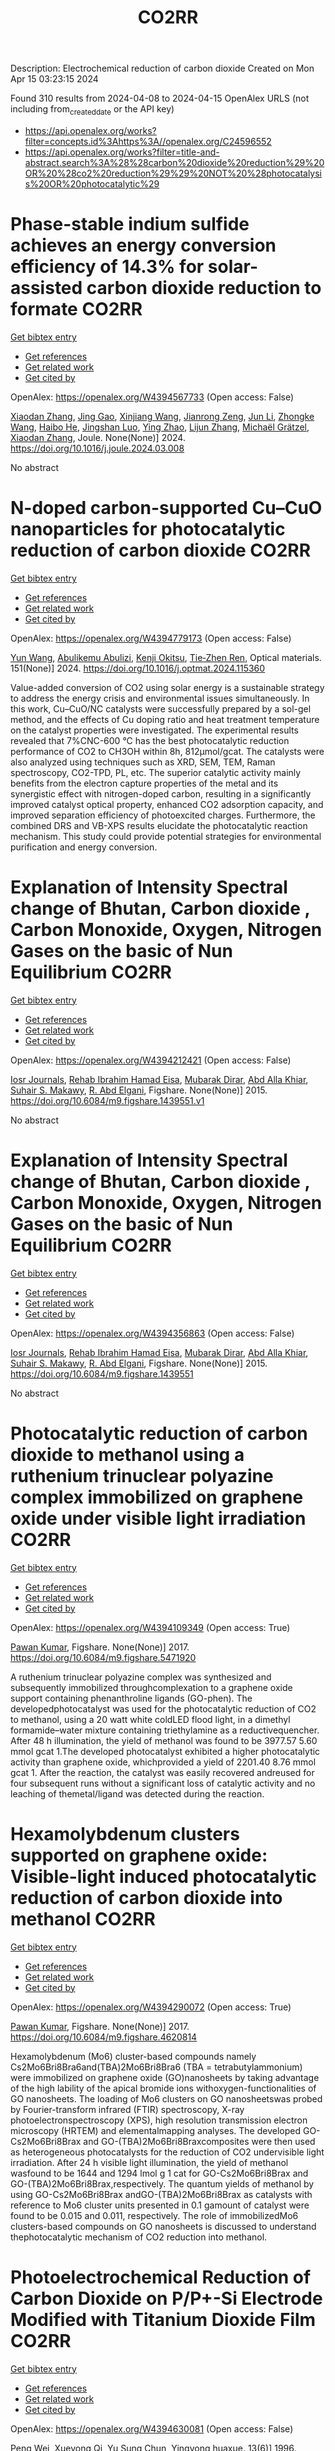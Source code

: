 #+TITLE: CO2RR
Description: Electrochemical reduction of carbon dioxide
Created on Mon Apr 15 03:23:15 2024

Found 310 results from 2024-04-08 to 2024-04-15
OpenAlex URLS (not including from_created_date or the API key)
- [[https://api.openalex.org/works?filter=concepts.id%3Ahttps%3A//openalex.org/C24596552]]
- [[https://api.openalex.org/works?filter=title-and-abstract.search%3A%28%28carbon%20dioxide%20reduction%29%20OR%20%28co2%20reduction%29%29%20NOT%20%28photocatalysis%20OR%20photocatalytic%29]]

* Phase-stable indium sulfide achieves an energy conversion efficiency of 14.3% for solar-assisted carbon dioxide reduction to formate  :CO2RR:
:PROPERTIES:
:UUID: https://openalex.org/W4394567733
:TOPICS: Photocatalytic Materials for Solar Energy Conversion, Electrochemical Reduction of CO2 to Fuels, Thermoelectric Materials
:PUBLICATION_DATE: 2024-04-01
:END:    
    
[[elisp:(doi-add-bibtex-entry "https://doi.org/10.1016/j.joule.2024.03.008")][Get bibtex entry]] 

- [[elisp:(progn (xref--push-markers (current-buffer) (point)) (oa--referenced-works "https://openalex.org/W4394567733"))][Get references]]
- [[elisp:(progn (xref--push-markers (current-buffer) (point)) (oa--related-works "https://openalex.org/W4394567733"))][Get related work]]
- [[elisp:(progn (xref--push-markers (current-buffer) (point)) (oa--cited-by-works "https://openalex.org/W4394567733"))][Get cited by]]

OpenAlex: https://openalex.org/W4394567733 (Open access: False)
    
[[https://openalex.org/A5023848989][Xiaodan Zhang]], [[https://openalex.org/A5072068639][Jing Gao]], [[https://openalex.org/A5059138390][Xinjiang Wang]], [[https://openalex.org/A5068006098][Jianrong Zeng]], [[https://openalex.org/A5027835055][Jun Li]], [[https://openalex.org/A5059983903][Zhongke Wang]], [[https://openalex.org/A5057879702][Haibo He]], [[https://openalex.org/A5053608507][Jingshan Luo]], [[https://openalex.org/A5091959296][Ying Zhao]], [[https://openalex.org/A5081589298][Lijun Zhang]], [[https://openalex.org/A5088919586][Michaël Grätzel]], [[https://openalex.org/A5012943716][Xiaodan Zhang]], Joule. None(None)] 2024. https://doi.org/10.1016/j.joule.2024.03.008 
     
No abstract    

    

* N-doped carbon-supported Cu–CuO nanoparticles for photocatalytic reduction of carbon dioxide  :CO2RR:
:PROPERTIES:
:UUID: https://openalex.org/W4394779173
:TOPICS: Gas Sensing Technology and Materials, Catalytic Nanomaterials, Photocatalytic Materials for Solar Energy Conversion
:PUBLICATION_DATE: 2024-05-01
:END:    
    
[[elisp:(doi-add-bibtex-entry "https://doi.org/10.1016/j.optmat.2024.115360")][Get bibtex entry]] 

- [[elisp:(progn (xref--push-markers (current-buffer) (point)) (oa--referenced-works "https://openalex.org/W4394779173"))][Get references]]
- [[elisp:(progn (xref--push-markers (current-buffer) (point)) (oa--related-works "https://openalex.org/W4394779173"))][Get related work]]
- [[elisp:(progn (xref--push-markers (current-buffer) (point)) (oa--cited-by-works "https://openalex.org/W4394779173"))][Get cited by]]

OpenAlex: https://openalex.org/W4394779173 (Open access: False)
    
[[https://openalex.org/A5037015805][Yun Wang]], [[https://openalex.org/A5062399512][Abulikemu Abulizi]], [[https://openalex.org/A5013319670][Kenji Okitsu]], [[https://openalex.org/A5075893627][Tie‐Zhen Ren]], Optical materials. 151(None)] 2024. https://doi.org/10.1016/j.optmat.2024.115360 
     
Value-added conversion of CO2 using solar energy is a sustainable strategy to address the energy crisis and environmental issues simultaneously. In this work, Cu–CuO/NC catalysts were successfully prepared by a sol-gel method, and the effects of Cu doping ratio and heat treatment temperature on the catalyst properties were investigated. The experimental results revealed that 7%CNC-600 °C has the best photocatalytic reduction performance of CO2 to CH3OH within 8h, 812μmol/gcat. The catalysts were also analyzed using techniques such as XRD, SEM, TEM, Raman spectroscopy, CO2-TPD, PL, etc. The superior catalytic activity mainly benefits from the electron capture properties of the metal and its synergistic effect with nitrogen-doped carbon, resulting in a significantly improved catalyst optical property, enhanced CO2 adsorption capacity, and improved separation efficiency of photoexcited charges. Furthermore, the combined DRS and VB-XPS results elucidate the photocatalytic reaction mechanism. This study could provide potential strategies for environmental purification and energy conversion.    

    

* Explanation of Intensity Spectral change of Bhutan, Carbon dioxide , Carbon Monoxide, Oxygen, Nitrogen Gases on the basic of Nun Equilibrium  :CO2RR:
:PROPERTIES:
:UUID: https://openalex.org/W4394212421
:TOPICS: Supercritical Fluid Extraction and Processing, Global Methane Emissions and Impacts
:PUBLICATION_DATE: 2015-01-01
:END:    
    
[[elisp:(doi-add-bibtex-entry "https://doi.org/10.6084/m9.figshare.1439551.v1")][Get bibtex entry]] 

- [[elisp:(progn (xref--push-markers (current-buffer) (point)) (oa--referenced-works "https://openalex.org/W4394212421"))][Get references]]
- [[elisp:(progn (xref--push-markers (current-buffer) (point)) (oa--related-works "https://openalex.org/W4394212421"))][Get related work]]
- [[elisp:(progn (xref--push-markers (current-buffer) (point)) (oa--cited-by-works "https://openalex.org/W4394212421"))][Get cited by]]

OpenAlex: https://openalex.org/W4394212421 (Open access: False)
    
[[https://openalex.org/A5064812119][Iosr Journals]], [[https://openalex.org/A5095018620][Rehab Ibrahim Hamad Eisa]], [[https://openalex.org/A5075685990][Mubarak Dirar]], [[https://openalex.org/A5095018621][Abd Alla Khiar]], [[https://openalex.org/A5095028783][Suhair S. Makawy]], [[https://openalex.org/A5032172606][R. Abd Elgani]], Figshare. None(None)] 2015. https://doi.org/10.6084/m9.figshare.1439551.v1 
     
No abstract    

    

* Explanation of Intensity Spectral change of Bhutan, Carbon dioxide , Carbon Monoxide, Oxygen, Nitrogen Gases on the basic of Nun Equilibrium  :CO2RR:
:PROPERTIES:
:UUID: https://openalex.org/W4394356863
:TOPICS: Supercritical Fluid Extraction and Processing, Global Methane Emissions and Impacts
:PUBLICATION_DATE: 2015-01-01
:END:    
    
[[elisp:(doi-add-bibtex-entry "https://doi.org/10.6084/m9.figshare.1439551")][Get bibtex entry]] 

- [[elisp:(progn (xref--push-markers (current-buffer) (point)) (oa--referenced-works "https://openalex.org/W4394356863"))][Get references]]
- [[elisp:(progn (xref--push-markers (current-buffer) (point)) (oa--related-works "https://openalex.org/W4394356863"))][Get related work]]
- [[elisp:(progn (xref--push-markers (current-buffer) (point)) (oa--cited-by-works "https://openalex.org/W4394356863"))][Get cited by]]

OpenAlex: https://openalex.org/W4394356863 (Open access: False)
    
[[https://openalex.org/A5064812119][Iosr Journals]], [[https://openalex.org/A5095018620][Rehab Ibrahim Hamad Eisa]], [[https://openalex.org/A5075685990][Mubarak Dirar]], [[https://openalex.org/A5095018621][Abd Alla Khiar]], [[https://openalex.org/A5095028783][Suhair S. Makawy]], [[https://openalex.org/A5032172606][R. Abd Elgani]], Figshare. None(None)] 2015. https://doi.org/10.6084/m9.figshare.1439551 
     
No abstract    

    

* Photocatalytic reduction of carbon dioxide to methanol using a ruthenium trinuclear polyazine complex immobilized on graphene oxide under visible light irradiation  :CO2RR:
:PROPERTIES:
:UUID: https://openalex.org/W4394109349
:TOPICS: Photocatalytic Materials for Solar Energy Conversion, Electrochemical Reduction of CO2 to Fuels, Catalytic Nanomaterials
:PUBLICATION_DATE: 2017-01-01
:END:    
    
[[elisp:(doi-add-bibtex-entry "https://doi.org/10.6084/m9.figshare.5471920")][Get bibtex entry]] 

- [[elisp:(progn (xref--push-markers (current-buffer) (point)) (oa--referenced-works "https://openalex.org/W4394109349"))][Get references]]
- [[elisp:(progn (xref--push-markers (current-buffer) (point)) (oa--related-works "https://openalex.org/W4394109349"))][Get related work]]
- [[elisp:(progn (xref--push-markers (current-buffer) (point)) (oa--cited-by-works "https://openalex.org/W4394109349"))][Get cited by]]

OpenAlex: https://openalex.org/W4394109349 (Open access: True)
    
[[https://openalex.org/A5034642948][Pawan Kumar]], Figshare. None(None)] 2017. https://doi.org/10.6084/m9.figshare.5471920 
     
A ruthenium trinuclear polyazine complex was synthesized and subsequently immobilized throughcomplexation to a graphene oxide support containing phenanthroline ligands (GO-phen). The developedphotocatalyst was used for the photocatalytic reduction of CO2 to methanol, using a 20 watt white coldLED flood light, in a dimethyl formamide–water mixture containing triethylamine as a reductivequencher. After 48 h illumination, the yield of methanol was found to be 3977.57 5.60 mmol gcat 1.The developed photocatalyst exhibited a higher photocatalytic activity than graphene oxide, whichprovided a yield of 2201.40 8.76 mmol gcat 1. After the reaction, the catalyst was easily recovered andreused for four subsequent runs without a significant loss of catalytic activity and no leaching of themetal/ligand was detected during the reaction.    

    

* Hexamolybdenum clusters supported on graphene oxide: Visible-light induced photocatalytic reduction of carbon dioxide into methanol  :CO2RR:
:PROPERTIES:
:UUID: https://openalex.org/W4394290072
:TOPICS: Structural and Functional Study of Noble Metal Nanoclusters, Photocatalytic Materials for Solar Energy Conversion, Synthesis and Properties of Inorganic Cluster Compounds
:PUBLICATION_DATE: 2017-01-01
:END:    
    
[[elisp:(doi-add-bibtex-entry "https://doi.org/10.6084/m9.figshare.4620814")][Get bibtex entry]] 

- [[elisp:(progn (xref--push-markers (current-buffer) (point)) (oa--referenced-works "https://openalex.org/W4394290072"))][Get references]]
- [[elisp:(progn (xref--push-markers (current-buffer) (point)) (oa--related-works "https://openalex.org/W4394290072"))][Get related work]]
- [[elisp:(progn (xref--push-markers (current-buffer) (point)) (oa--cited-by-works "https://openalex.org/W4394290072"))][Get cited by]]

OpenAlex: https://openalex.org/W4394290072 (Open access: True)
    
[[https://openalex.org/A5034642948][Pawan Kumar]], Figshare. None(None)] 2017. https://doi.org/10.6084/m9.figshare.4620814 
     
Hexamolybdenum (Mo6) cluster-based compounds namely Cs2Mo6Bri8Bra6and(TBA)2Mo6Bri8Bra6 (TBA = tetrabutylammonium) were immobilized on graphene oxide (GO)nanosheets by taking advantage of the high lability of the apical bromide ions withoxygen-functionalities of GO nanosheets. The loading of Mo6 clusters on GO nanosheetswas probed by Fourier-transform infrared (FTIR) spectroscopy, X-ray photoelectronspectroscopy (XPS), high resolution transmission electron microscopy (HRTEM) and elementalmapping analyses. The developed GO-Cs2Mo6Bri8Brax and GO-(TBA)2Mo6Bri8Braxcomposites were then used as heterogeneous photocatalysts for the reduction of CO2 undervisible light irradiation. After 24 h visible light illumination, the yield of methanol wasfound to be 1644 and 1294 lmol g 1 cat for GO-Cs2Mo6Bri8Brax and GO-(TBA)2Mo6Bri8Brax,respectively. The quantum yields of methanol by using GO-Cs2Mo6Bri8Brax andGO-(TBA)2Mo6Bri8Brax as catalysts with reference to Mo6 cluster units presented in 0.1 gamount of catalyst were found to be 0.015 and 0.011, respectively. The role of immobilizedMo6 clusters-based compounds on GO nanosheets is discussed to understand thephotocatalytic mechanism of CO2 reduction into methanol.    

    

* Photoelectrochemical Reduction of Carbon Dioxide on P/P+-Si Electrode Modified with Titanium Dioxide Film  :CO2RR:
:PROPERTIES:
:UUID: https://openalex.org/W4394630081
:TOPICS: Gas Sensing Technology and Materials, Photocatalytic Materials for Solar Energy Conversion, Electrochemical Reduction of CO2 to Fuels
:PUBLICATION_DATE: 1996-12-01
:END:    
    
[[elisp:(doi-add-bibtex-entry "https://doi.org/10.3724/j.issn.1000-0518.1996.6.52")][Get bibtex entry]] 

- [[elisp:(progn (xref--push-markers (current-buffer) (point)) (oa--referenced-works "https://openalex.org/W4394630081"))][Get references]]
- [[elisp:(progn (xref--push-markers (current-buffer) (point)) (oa--related-works "https://openalex.org/W4394630081"))][Get related work]]
- [[elisp:(progn (xref--push-markers (current-buffer) (point)) (oa--cited-by-works "https://openalex.org/W4394630081"))][Get cited by]]

OpenAlex: https://openalex.org/W4394630081 (Open access: False)
    
[[https://openalex.org/A5013598917][Peng Wei]], [[https://openalex.org/A5006384316][Xueyong Qi]], [[https://openalex.org/A5082030061][Yu Sung Chun]], Yingyong huaxue. 13(6)] 1996. https://doi.org/10.3724/j.issn.1000-0518.1996.6.52 
     
No abstract    

    

* Impacts of reduction in air pollutants and CO2 Emissions  :CO2RR:
:PROPERTIES:
:UUID: https://openalex.org/W4394272876
:TOPICS: Rebound Effect on Energy Efficiency and Consumption, Estimating Vehicle Fuel Consumption and Emissions
:PUBLICATION_DATE: 2020-01-01
:END:    
    
[[elisp:(doi-add-bibtex-entry "https://doi.org/10.6084/m9.figshare.12654494")][Get bibtex entry]] 

- [[elisp:(progn (xref--push-markers (current-buffer) (point)) (oa--referenced-works "https://openalex.org/W4394272876"))][Get references]]
- [[elisp:(progn (xref--push-markers (current-buffer) (point)) (oa--related-works "https://openalex.org/W4394272876"))][Get related work]]
- [[elisp:(progn (xref--push-markers (current-buffer) (point)) (oa--cited-by-works "https://openalex.org/W4394272876"))][Get cited by]]

OpenAlex: https://openalex.org/W4394272876 (Open access: True)
    
[[https://openalex.org/A5095054844][Sano]], Figshare. None(None)] 2020. https://doi.org/10.6084/m9.figshare.12654494 
     
Source data for the article 'Impacts of reduction in air pollutants and CO2 emissions from international shipping with considerations for total energy systems transformation"    

    

* Spatio-temporal patterns and spillover effects of synergy on carbon dioxide emission and pollution reductions in the Yangtze River Delta region in China  :CO2RR:
:PROPERTIES:
:UUID: https://openalex.org/W4394575713
:TOPICS: Economic Impact of Environmental Policies and Resources, Life Cycle Assessment and Environmental Impact Analysis, Economic Implications of Climate Change Policies
:PUBLICATION_DATE: 2024-04-01
:END:    
    
[[elisp:(doi-add-bibtex-entry "https://doi.org/10.1016/j.scs.2024.105419")][Get bibtex entry]] 

- [[elisp:(progn (xref--push-markers (current-buffer) (point)) (oa--referenced-works "https://openalex.org/W4394575713"))][Get references]]
- [[elisp:(progn (xref--push-markers (current-buffer) (point)) (oa--related-works "https://openalex.org/W4394575713"))][Get related work]]
- [[elisp:(progn (xref--push-markers (current-buffer) (point)) (oa--cited-by-works "https://openalex.org/W4394575713"))][Get cited by]]

OpenAlex: https://openalex.org/W4394575713 (Open access: False)
    
[[https://openalex.org/A5042628607][Yueying Xu]], [[https://openalex.org/A5036463585][Zhe Liu]], [[https://openalex.org/A5008622082][Tony R. Walker]], [[https://openalex.org/A5078564672][Michelle Adams]], [[https://openalex.org/A5024939129][Hongmin Dong]], Sustainable cities and society. None(None)] 2024. https://doi.org/10.1016/j.scs.2024.105419 
     
The synergy of pollution and carbon dioxide (CO2) emission reductions has been perceived as a crucial mechanism and central target for fulfilling green economic and social development in China. With the combination of the coupled coordination degree model (CCDM) and spatial autocorrelation analysis, we explored the spatio-temporal trends of coupling coordination degree (CCD) between pollution and carbon reductions in the Yangtze River Delta (YRD) between 2011 and 2019, and the spatial Durbin model (SDM) was used to study the driving mechanisms behind CCD. The results demonstrate the coupling coordination degree demonstrated a staged upward trend with a heterogeneity of spatial distribution trend of "High-East, Low-West". Furthermore, the prominent spatial autocorrelation has led to the emergence of radiation effect of synergistic management in some central cities. The SDM indicated that the CCD are greatly influenced by multifarious social-economic factors such as opening-up level, population size, energy intensity, economic development, and technological advancement to varying degree. However, there was substantial discrepancy among the spatial spillover effects of contributory factors on CCD amongst cities of various synergistic categories. Based on regional disparities in synergy levels, this study proposes corresponding policy implications, including fostering cooperative governance, enhancing policy innovation, and promoting technological progress.    

    

* Ga-Sn alloy for CO2 reduction  :CO2RR:
:PROPERTIES:
:UUID: https://openalex.org/W4394447573
:TOPICS: Thermoelectric Materials, Electrochemical Reduction of CO2 to Fuels, Chemical-Looping Technologies
:PUBLICATION_DATE: 2020-01-01
:END:    
    
[[elisp:(doi-add-bibtex-entry "https://doi.org/10.6084/m9.figshare.13370039")][Get bibtex entry]] 

- [[elisp:(progn (xref--push-markers (current-buffer) (point)) (oa--referenced-works "https://openalex.org/W4394447573"))][Get references]]
- [[elisp:(progn (xref--push-markers (current-buffer) (point)) (oa--related-works "https://openalex.org/W4394447573"))][Get related work]]
- [[elisp:(progn (xref--push-markers (current-buffer) (point)) (oa--cited-by-works "https://openalex.org/W4394447573"))][Get cited by]]

OpenAlex: https://openalex.org/W4394447573 (Open access: True)
    
[[https://openalex.org/A5043862074][Hongfei Liu]], Figshare. None(None)] 2020. https://doi.org/10.6084/m9.figshare.13370039 
     
XPS spectra of Ga-Sn alloy in liquid and solid states    

    

* Ga-Sn alloy for CO2 reduction  :CO2RR:
:PROPERTIES:
:UUID: https://openalex.org/W4394207419
:TOPICS: Thermoelectric Materials, Electrochemical Reduction of CO2 to Fuels, Chemical-Looping Technologies
:PUBLICATION_DATE: 2020-01-01
:END:    
    
[[elisp:(doi-add-bibtex-entry "https://doi.org/10.6084/m9.figshare.13370039.v3")][Get bibtex entry]] 

- [[elisp:(progn (xref--push-markers (current-buffer) (point)) (oa--referenced-works "https://openalex.org/W4394207419"))][Get references]]
- [[elisp:(progn (xref--push-markers (current-buffer) (point)) (oa--related-works "https://openalex.org/W4394207419"))][Get related work]]
- [[elisp:(progn (xref--push-markers (current-buffer) (point)) (oa--cited-by-works "https://openalex.org/W4394207419"))][Get cited by]]

OpenAlex: https://openalex.org/W4394207419 (Open access: True)
    
[[https://openalex.org/A5043862074][Hongfei Liu]], Figshare. None(None)] 2020. https://doi.org/10.6084/m9.figshare.13370039.v3 
     
XPS spectra of Ga-Sn alloy in liquid and solid states    

    

* Ga-Sn alloy for CO2 reduction  :CO2RR:
:PROPERTIES:
:UUID: https://openalex.org/W4394313718
:TOPICS: Thermoelectric Materials, Electrochemical Reduction of CO2 to Fuels, Chemical-Looping Technologies
:PUBLICATION_DATE: 2020-01-01
:END:    
    
[[elisp:(doi-add-bibtex-entry "https://doi.org/10.6084/m9.figshare.13370039.v2")][Get bibtex entry]] 

- [[elisp:(progn (xref--push-markers (current-buffer) (point)) (oa--referenced-works "https://openalex.org/W4394313718"))][Get references]]
- [[elisp:(progn (xref--push-markers (current-buffer) (point)) (oa--related-works "https://openalex.org/W4394313718"))][Get related work]]
- [[elisp:(progn (xref--push-markers (current-buffer) (point)) (oa--cited-by-works "https://openalex.org/W4394313718"))][Get cited by]]

OpenAlex: https://openalex.org/W4394313718 (Open access: True)
    
[[https://openalex.org/A5043862074][Hongfei Liu]], Figshare. None(None)] 2020. https://doi.org/10.6084/m9.figshare.13370039.v2 
     
XPS spectra of Ga-Sn alloy in liquid and solid states    

    

* Photostimulated catalytic reduction of CO2 with iron porphyrins  :CO2RR:
:PROPERTIES:
:UUID: https://openalex.org/W4394738131
:TOPICS: Electrocatalysis for Energy Conversion, Catalytic Carbon Dioxide Hydrogenation, Electrochemical Reduction of CO2 to Fuels
:PUBLICATION_DATE: 2018-09-25
:END:    
    
[[elisp:(doi-add-bibtex-entry "None")][Get bibtex entry]] 

- [[elisp:(progn (xref--push-markers (current-buffer) (point)) (oa--referenced-works "https://openalex.org/W4394738131"))][Get references]]
- [[elisp:(progn (xref--push-markers (current-buffer) (point)) (oa--related-works "https://openalex.org/W4394738131"))][Get related work]]
- [[elisp:(progn (xref--push-markers (current-buffer) (point)) (oa--cited-by-works "https://openalex.org/W4394738131"))][Get cited by]]

OpenAlex: https://openalex.org/W4394738131 (Open access: True)
    
[[https://openalex.org/A5048288698][Heng Rao]], No host. None(None)] 2018. None  ([[https://theses.hal.science/tel-04220686/document][pdf]])
     
No abstract    

    

* Covalent Porous Catalysts for Electrochemical Reduction of CO2  :CO2RR:
:PROPERTIES:
:UUID: https://openalex.org/W4394627887
:TOPICS: Electrochemical Reduction of CO2 to Fuels, Catalytic Carbon Dioxide Hydrogenation, Catalytic Dehydrogenation of Light Alkanes
:PUBLICATION_DATE: 2024-01-01
:END:    
    
[[elisp:(doi-add-bibtex-entry "https://doi.org/10.1039/d4gc00717d")][Get bibtex entry]] 

- [[elisp:(progn (xref--push-markers (current-buffer) (point)) (oa--referenced-works "https://openalex.org/W4394627887"))][Get references]]
- [[elisp:(progn (xref--push-markers (current-buffer) (point)) (oa--related-works "https://openalex.org/W4394627887"))][Get related work]]
- [[elisp:(progn (xref--push-markers (current-buffer) (point)) (oa--cited-by-works "https://openalex.org/W4394627887"))][Get cited by]]

OpenAlex: https://openalex.org/W4394627887 (Open access: False)
    
[[https://openalex.org/A5060213367][Shuanglong Lu]], [[https://openalex.org/A5078592922][Hongyin Hu]], [[https://openalex.org/A5084911309][Huimin Sun]], [[https://openalex.org/A5042063495][Fulin Yang]], [[https://openalex.org/A5014327956][Han Zhu]], [[https://openalex.org/A5036927789][Mingliang Du]], [[https://openalex.org/A5065658307][Yinghua Jin]], [[https://openalex.org/A5015694313][Wei Zhang]], Green chemistry. None(None)] 2024. https://doi.org/10.1039/d4gc00717d 
     
The electrocatalytic CO2 reduction reaction (eCO2RR) stands out as a highly promising approach to simultaneously resolve the elevated atmospheric CO2 concentration and its utilization to produce value-added products. One of...    

    

* Can Carbon Emission Trading Policy Enhance the Synergistic Emission Reduction of Carbon Dioxide and Air Pollutants? A Comparative Study Considering Different Pollutants  :CO2RR:
:PROPERTIES:
:UUID: https://openalex.org/W4394627001
:TOPICS: Economic Implications of Climate Change Policies, Rebound Effect on Energy Efficiency and Consumption, Economic Impact of Environmental Policies and Resources
:PUBLICATION_DATE: 2024-01-01
:END:    
    
[[elisp:(doi-add-bibtex-entry "https://doi.org/10.2139/ssrn.4788337")][Get bibtex entry]] 

- [[elisp:(progn (xref--push-markers (current-buffer) (point)) (oa--referenced-works "https://openalex.org/W4394627001"))][Get references]]
- [[elisp:(progn (xref--push-markers (current-buffer) (point)) (oa--related-works "https://openalex.org/W4394627001"))][Get related work]]
- [[elisp:(progn (xref--push-markers (current-buffer) (point)) (oa--cited-by-works "https://openalex.org/W4394627001"))][Get cited by]]

OpenAlex: https://openalex.org/W4394627001 (Open access: False)
    
[[https://openalex.org/A5015399496][Zhihao Chen]], [[https://openalex.org/A5079189561][Yong He]], [[https://openalex.org/A5054096057][Nuo Liao]], No host. None(None)] 2024. https://doi.org/10.2139/ssrn.4788337 
     
Download This Paper Open PDF in Browser Add Paper to My Library Share: Permalink Using these links will ensure access to this page indefinitely Copy URL Copy DOI    

    

* The Tandem Nitrate and CO2 Reduction for Urea Electrosynthesis: Role of Surface N‐Intermediates in CO2 Capture and Activation  :CO2RR:
:PROPERTIES:
:UUID: https://openalex.org/W4394579835
:TOPICS: Ammonia Synthesis and Electrocatalysis, Electrochemical Reduction of CO2 to Fuels, Electrocatalysis for Energy Conversion
:PUBLICATION_DATE: 2024-04-08
:END:    
    
[[elisp:(doi-add-bibtex-entry "https://doi.org/10.1002/anie.202403980")][Get bibtex entry]] 

- [[elisp:(progn (xref--push-markers (current-buffer) (point)) (oa--referenced-works "https://openalex.org/W4394579835"))][Get references]]
- [[elisp:(progn (xref--push-markers (current-buffer) (point)) (oa--related-works "https://openalex.org/W4394579835"))][Get related work]]
- [[elisp:(progn (xref--push-markers (current-buffer) (point)) (oa--cited-by-works "https://openalex.org/W4394579835"))][Get cited by]]

OpenAlex: https://openalex.org/W4394579835 (Open access: False)
    
[[https://openalex.org/A5042117264][Xingmiao Huang]], [[https://openalex.org/A5028719243][Yangfan Li]], [[https://openalex.org/A5031076543][Shijie Xie]], [[https://openalex.org/A5030187457][Qi Zhao]], [[https://openalex.org/A5038087166][Boyang Zhang]], [[https://openalex.org/A5021905687][Zhiyong Zhang]], [[https://openalex.org/A5083868402][Hua Sheng]], [[https://openalex.org/A5032690227][Jincai Zhao]], Angewandte Chemie. None(None)] 2024. https://doi.org/10.1002/anie.202403980 
     
Electrochemical reduction of CO2 and nitrate offers a promising avenue to produce valuable chemicals through the using of greenhouse gas and nitrogen-containing wastewater. However, the generally proposed reaction pathway of concurrent CO2 and nitrate reduction for urea synthesis requires the catalysts to be both efficient in both CO2 and nitrate reduction, thus narrowing the selection range of suitable catalysts. Herein, we demonstrate a distinct mechanism in urea synthesis, a tandem NO3- and CO2 reduction, in which the surface amino species generated by nitrate reduction play the role to capture free CO2 and subsequent initiate its activation. When using the TiO2 electrocatalyst derived from MIL-125-NH2, it intrinsically exhibits low activity in aqueous CO2 reduction, however, in the presence of both nitrate and CO2, this catalyst achieves an excellent urea yield rate of 43.37 mmol･g-1･h-1 and a Faradaic efficiency of 48.88% at -0.9 V vs. RHE in a flow cell. Even at a low CO2 level of 15%, the Faradaic efficiency of urea synthesis remains robust at 42.33%. The tandem reduction procedure was further confirmed by in-situ spectroscopies and theoretical calculations. This research provides new insights into the selection and design of electrocatalysts for urea synthesis.    

    

* The Tandem Nitrate and CO2 Reduction for Urea Electrosynthesis: Role of Surface N‐Intermediates in CO2 Capture and Activation  :CO2RR:
:PROPERTIES:
:UUID: https://openalex.org/W4394567744
:TOPICS: Ammonia Synthesis and Electrocatalysis, Electrochemical Reduction of CO2 to Fuels, Electrocatalysis for Energy Conversion
:PUBLICATION_DATE: 2024-04-08
:END:    
    
[[elisp:(doi-add-bibtex-entry "https://doi.org/10.1002/ange.202403980")][Get bibtex entry]] 

- [[elisp:(progn (xref--push-markers (current-buffer) (point)) (oa--referenced-works "https://openalex.org/W4394567744"))][Get references]]
- [[elisp:(progn (xref--push-markers (current-buffer) (point)) (oa--related-works "https://openalex.org/W4394567744"))][Get related work]]
- [[elisp:(progn (xref--push-markers (current-buffer) (point)) (oa--cited-by-works "https://openalex.org/W4394567744"))][Get cited by]]

OpenAlex: https://openalex.org/W4394567744 (Open access: False)
    
[[https://openalex.org/A5042117264][Xingmiao Huang]], [[https://openalex.org/A5028719243][Yangfan Li]], [[https://openalex.org/A5031076543][Shijie Xie]], [[https://openalex.org/A5030187457][Qi Zhao]], [[https://openalex.org/A5038087166][Boyang Zhang]], [[https://openalex.org/A5017005333][Zhi Yong Zhang]], [[https://openalex.org/A5083868402][Hua Sheng]], [[https://openalex.org/A5032690227][Jincai Zhao]], Angewandte Chemie. None(None)] 2024. https://doi.org/10.1002/ange.202403980 
     
Electrochemical reduction of CO2 and nitrate offers a promising avenue to produce valuable chemicals through the using of greenhouse gas and nitrogen‐containing wastewater. However, the generally proposed reaction pathway of concurrent CO2 and nitrate reduction for urea synthesis requires the catalysts to be both efficient in both CO2 and nitrate reduction, thus narrowing the selection range of suitable catalysts. Herein, we demonstrate a distinct mechanism in urea synthesis, a tandem NO3‐ and CO2 reduction, in which the surface amino species generated by nitrate reduction play the role to capture free CO2 and subsequent initiate its activation. When using the TiO2 electrocatalyst derived from MIL‐125‐NH2, it intrinsically exhibits low activity in aqueous CO2 reduction, however, in the presence of both nitrate and CO2, this catalyst achieves an excellent urea yield rate of 43.37 mmol･g‐1･h‐1 and a Faradaic efficiency of 48.88% at ‐0.9 V vs. RHE in a flow cell. Even at a low CO2 level of 15%, the Faradaic efficiency of urea synthesis remains robust at 42.33%. The tandem reduction procedure was further confirmed by in‐situ spectroscopies and theoretical calculations. This research provides new insights into the selection and design of electrocatalysts for urea synthesis.    

    

* Electrocatalytic Reduction of CO2 to CO by Molecular Cobalt–Polypyridine Diamine Complexes  :CO2RR:
:PROPERTIES:
:UUID: https://openalex.org/W4394621485
:TOPICS: Electrochemical Reduction of CO2 to Fuels, Carbon Dioxide Utilization for Chemical Synthesis, Applications of Ionic Liquids
:PUBLICATION_DATE: 2024-04-09
:END:    
    
[[elisp:(doi-add-bibtex-entry "https://doi.org/10.3390/molecules29081694")][Get bibtex entry]] 

- [[elisp:(progn (xref--push-markers (current-buffer) (point)) (oa--referenced-works "https://openalex.org/W4394621485"))][Get references]]
- [[elisp:(progn (xref--push-markers (current-buffer) (point)) (oa--related-works "https://openalex.org/W4394621485"))][Get related work]]
- [[elisp:(progn (xref--push-markers (current-buffer) (point)) (oa--cited-by-works "https://openalex.org/W4394621485"))][Get cited by]]

OpenAlex: https://openalex.org/W4394621485 (Open access: True)
    
[[https://openalex.org/A5058395750][Y. Yang]], [[https://openalex.org/A5061945383][Fang Xie]], [[https://openalex.org/A5045958583][Jiahui Chen]], [[https://openalex.org/A5001527458][Si Qin]], [[https://openalex.org/A5086641988][Na Qiang]], [[https://openalex.org/A5081563286][Ming Lü]], [[https://openalex.org/A5060946876][Zhongli Peng]], [[https://openalex.org/A5057175644][Jing Yang]], [[https://openalex.org/A5027656224][Guocong Liu]], Molecules/Molecules online/Molecules annual. 29(8)] 2024. https://doi.org/10.3390/molecules29081694  ([[https://www.mdpi.com/1420-3049/29/8/1694/pdf?version=1712665527][pdf]])
     
Cobalt complexes have previously been reported to exhibit high faradaic efficiency in reducing CO2 to CO. Herein, we synthesized capsule-like cobalt–polypyridine diamine complexes [Co(L1)](BF4)2 (1) and [Co(L2) (CH3CN)](BF4)2 (2) as catalysts for the electrocatalytic reduction of CO2. Under catalytic conditions, complexes 1 and 2 demonstrated the electrocatalytic reduction of CO2 to CO in the presence or absence of CH3OH as a proton source. Experimental and computational studies revealed that complexes 1 and 2 undergo two consecutive reversible one-electron reductions on the cobalt core, followed by the addition of CO2 to form a metallocarboxylate intermediate [CoII(L)–CO22−]0. This crucial reaction intermediate, which governs the catalytic cycle, was successfully detected using high resolution mass spectrometry (HRMS). In situ Fourier-transform infrared spectrometer (FTIR) analysis showed that methanol can enhance the rate of carbon–oxygen bond cleavage of the metallocarboxylate intermediate. DFT studies on [CoII(L)–CO22−]0 have suggested that the doubly reduced species attacks CO2 on the C atom through the dz2 orbital, while the interaction with CO2 is further stabilized by the π interaction between the metal dxz or dxz orbital with p orbitals on the O atoms. Further reductions generate a metal carbonyl intermediate [CoI(L)–CO]+, which ultimately releases CO.    

    

* Global CO2 emission reduction due to reduced forest loss  :CO2RR:
:PROPERTIES:
:UUID: https://openalex.org/W4394305520
:TOPICS: Climate Change Impacts on Forest Carbon Sequestration
:PUBLICATION_DATE: 2022-01-01
:END:    
    
[[elisp:(doi-add-bibtex-entry "https://doi.org/10.6084/m9.figshare.20626179.v2")][Get bibtex entry]] 

- [[elisp:(progn (xref--push-markers (current-buffer) (point)) (oa--referenced-works "https://openalex.org/W4394305520"))][Get references]]
- [[elisp:(progn (xref--push-markers (current-buffer) (point)) (oa--related-works "https://openalex.org/W4394305520"))][Get related work]]
- [[elisp:(progn (xref--push-markers (current-buffer) (point)) (oa--cited-by-works "https://openalex.org/W4394305520"))][Get cited by]]

OpenAlex: https://openalex.org/W4394305520 (Open access: True)
    
[[https://openalex.org/A5034371689][Zhangcai Qin]], Figshare. None(None)] 2022. https://doi.org/10.6084/m9.figshare.20626179.v2 
     
Spatial emission reduction owing to reduced forest loss with the deforestation rate dropping to zero evenly by 2030 (t yr-1)    

    

* Global CO2 emission reduction due to reduced forest loss  :CO2RR:
:PROPERTIES:
:UUID: https://openalex.org/W4394128612
:TOPICS: Climate Change Impacts on Forest Carbon Sequestration
:PUBLICATION_DATE: 2022-01-01
:END:    
    
[[elisp:(doi-add-bibtex-entry "https://doi.org/10.6084/m9.figshare.20626179.v3")][Get bibtex entry]] 

- [[elisp:(progn (xref--push-markers (current-buffer) (point)) (oa--referenced-works "https://openalex.org/W4394128612"))][Get references]]
- [[elisp:(progn (xref--push-markers (current-buffer) (point)) (oa--related-works "https://openalex.org/W4394128612"))][Get related work]]
- [[elisp:(progn (xref--push-markers (current-buffer) (point)) (oa--cited-by-works "https://openalex.org/W4394128612"))][Get cited by]]

OpenAlex: https://openalex.org/W4394128612 (Open access: True)
    
[[https://openalex.org/A5034371689][Zhangcai Qin]], Figshare. None(None)] 2022. https://doi.org/10.6084/m9.figshare.20626179.v3 
     
Spatial emission reduction owing to reduced forest loss with the deforestation rate dropping to zero evenly by 2030 (t yr-1)    

    

* Global CO2 emission reduction due to reduced forest loss  :CO2RR:
:PROPERTIES:
:UUID: https://openalex.org/W4394169844
:TOPICS: Climate Change Impacts on Forest Carbon Sequestration
:PUBLICATION_DATE: 2022-01-01
:END:    
    
[[elisp:(doi-add-bibtex-entry "https://doi.org/10.6084/m9.figshare.20626179.v1")][Get bibtex entry]] 

- [[elisp:(progn (xref--push-markers (current-buffer) (point)) (oa--referenced-works "https://openalex.org/W4394169844"))][Get references]]
- [[elisp:(progn (xref--push-markers (current-buffer) (point)) (oa--related-works "https://openalex.org/W4394169844"))][Get related work]]
- [[elisp:(progn (xref--push-markers (current-buffer) (point)) (oa--cited-by-works "https://openalex.org/W4394169844"))][Get cited by]]

OpenAlex: https://openalex.org/W4394169844 (Open access: True)
    
[[https://openalex.org/A5034371689][Zhangcai Qin]], Figshare. None(None)] 2022. https://doi.org/10.6084/m9.figshare.20626179.v1 
     
Spatial emission reduction owing to reduced forest loss with the deforestation rate dropping to zero evenly by 2030 (t yr-1)    

    

* Global CO2 emission reduction due to reduced forest loss  :CO2RR:
:PROPERTIES:
:UUID: https://openalex.org/W4394179647
:TOPICS: Climate Change Impacts on Forest Carbon Sequestration
:PUBLICATION_DATE: 2022-01-01
:END:    
    
[[elisp:(doi-add-bibtex-entry "https://doi.org/10.6084/m9.figshare.20626179")][Get bibtex entry]] 

- [[elisp:(progn (xref--push-markers (current-buffer) (point)) (oa--referenced-works "https://openalex.org/W4394179647"))][Get references]]
- [[elisp:(progn (xref--push-markers (current-buffer) (point)) (oa--related-works "https://openalex.org/W4394179647"))][Get related work]]
- [[elisp:(progn (xref--push-markers (current-buffer) (point)) (oa--cited-by-works "https://openalex.org/W4394179647"))][Get cited by]]

OpenAlex: https://openalex.org/W4394179647 (Open access: True)
    
[[https://openalex.org/A5034371689][Zhangcai Qin]], Figshare. None(None)] 2022. https://doi.org/10.6084/m9.figshare.20626179 
     
Spatial emission reduction owing to reduced forest loss with the deforestation rate dropping to zero evenly by 2030 (t yr-1) . This dataset is associated with the publication: Zhu Y, Wang D, Smith P, Ciais P, Piao S, Yuan W, Qin Z. What can the Glasgow Declaration on forests bring to global emission reduction? The Innovation. https://doi.org/10.1016/j.xinn.2022.100307    

    

* Theoretic Insight into CO2 Reduction at Active Sites of Molybdenum and Tungsten Enzymes: a π Interaction between CO2 and Tungsten Bis-Dithiolene Complexes  :CO2RR:
:PROPERTIES:
:UUID: https://openalex.org/W4394639766
:TOPICS: Biological and Synthetic Hydrogenases: Mechanisms and Applications, Electrochemical Reduction of CO2 to Fuels, Chemistry and Applications of Metal-Organic Frameworks
:PUBLICATION_DATE: 2014-01-01
:END:    
    
[[elisp:(doi-add-bibtex-entry "https://doi.org/10.48550/arxiv.1412.2655")][Get bibtex entry]] 

- [[elisp:(progn (xref--push-markers (current-buffer) (point)) (oa--referenced-works "https://openalex.org/W4394639766"))][Get references]]
- [[elisp:(progn (xref--push-markers (current-buffer) (point)) (oa--related-works "https://openalex.org/W4394639766"))][Get related work]]
- [[elisp:(progn (xref--push-markers (current-buffer) (point)) (oa--cited-by-works "https://openalex.org/W4394639766"))][Get cited by]]

OpenAlex: https://openalex.org/W4394639766 (Open access: True)
    
[[https://openalex.org/A5087851630][Ya Yan]], [[https://openalex.org/A5021459730][Jing Gu]], arXiv (Cornell University). None(None)] 2014. https://doi.org/10.48550/arxiv.1412.2655 
     
Active sites of molybdenum and tungsten enzymes, particularly mononuclear tungsten formate dehydrogenase (FDH) have been theoretically investigated towards their interaction with CO2. Obvious π interaction has been found between the 2e reduced metallodithiole moiety and the molecular CO2. This weak π bonding is predicated both at gas phase, noted as -6.0 kcal/mol and aqueous solvation level, -3.6 kcal/mol. Such interaction is not only limited to CO2, but also to the CO2 reduced product, i.e. formate, in the form of anion- π interaction, noted as -6.8 kcal/mol and -4.1 kcal/mol respectively in gas and aqueous solvation model. The Bailar twisted angles from 60o to 0o, governing structure preference of tungsten dithiolene from octahedron to triangle prism in their restricted structures, has been explored to evaluate such π in-terrelations with CO2 and formate. An octahedral structure with 3 kcal/mol energy lower is preferred over the triangle prismatic when such interactions are concerned.    

    

* Global CO2 emission reduction due to reduced forest loss  :CO2RR:
:PROPERTIES:
:UUID: https://openalex.org/W4394268698
:TOPICS: Climate Change Impacts on Forest Carbon Sequestration
:PUBLICATION_DATE: 2022-01-01
:END:    
    
[[elisp:(doi-add-bibtex-entry "https://doi.org/10.6084/m9.figshare.20626179.v4")][Get bibtex entry]] 

- [[elisp:(progn (xref--push-markers (current-buffer) (point)) (oa--referenced-works "https://openalex.org/W4394268698"))][Get references]]
- [[elisp:(progn (xref--push-markers (current-buffer) (point)) (oa--related-works "https://openalex.org/W4394268698"))][Get related work]]
- [[elisp:(progn (xref--push-markers (current-buffer) (point)) (oa--cited-by-works "https://openalex.org/W4394268698"))][Get cited by]]

OpenAlex: https://openalex.org/W4394268698 (Open access: True)
    
[[https://openalex.org/A5034371689][Zhangcai Qin]], Figshare. None(None)] 2022. https://doi.org/10.6084/m9.figshare.20626179.v4 
     
This dataset is associated with the publication: (in press) --Spatial emission reduction owing to reduced forest loss with the deforestation rate dropping to zero evenly by 2030 (t yr-1)    

    

* Electrocatalytic CO2 Reduction on Amorphous Cu Surfaces: Unveiling Structure-Activity Relationships  :CO2RR:
:PROPERTIES:
:UUID: https://openalex.org/W4394572900
:TOPICS: Electrochemical Reduction of CO2 to Fuels, Thermoelectric Materials, Molecular Electronic Devices and Systems
:PUBLICATION_DATE: 2024-04-08
:END:    
    
[[elisp:(doi-add-bibtex-entry "https://doi.org/10.26434/chemrxiv-2024-bxqmn-v2")][Get bibtex entry]] 

- [[elisp:(progn (xref--push-markers (current-buffer) (point)) (oa--referenced-works "https://openalex.org/W4394572900"))][Get references]]
- [[elisp:(progn (xref--push-markers (current-buffer) (point)) (oa--related-works "https://openalex.org/W4394572900"))][Get related work]]
- [[elisp:(progn (xref--push-markers (current-buffer) (point)) (oa--cited-by-works "https://openalex.org/W4394572900"))][Get cited by]]

OpenAlex: https://openalex.org/W4394572900 (Open access: True)
    
[[https://openalex.org/A5072730395][Akshayini Muthuperiyanayagam]], [[https://openalex.org/A5076994358][Devis Di Tommaso]], No host. None(None)] 2024. https://doi.org/10.26434/chemrxiv-2024-bxqmn-v2  ([[https://chemrxiv.org/engage/api-gateway/chemrxiv/assets/orp/resource/item/6610128291aefa6ce1e095f2/original/electrocatalytic-co2-reduction-on-amorphous-cu-surfaces-unveiling-structure-activity-relationships.pdf][pdf]])
     
Amorphous materials hold significant promise for enhancing electrocatalytic CO2 reduction (CO2R) performance, but their intricate structures present challenges in understanding their behaviour. We present a computational investigation combining machine learning force fields and DFT calculations to explore amorphous copper (Cu) as a potential catalyst for the CO2R to C1 and C2 products. Our study reveals that amorphous Cu surfaces, compared to crystalline counterparts, offer a wider range of coordination sites, leading to a multitude of active centres for CO2 adsorption. Notably, some investigated surfaces spontaneously activate CO2, demonstrating their potential for efficient conversion. Furthermore, the intermediates of the CO2R on these surfaces exhibit enhanced stability, translating to lower overpotentials and improved selectivity. This work paves the way for further research and development in using amorphous Cu-based catalysts for sustainable CO2 conversion technologies, offering significant potential for mitigating climate change.    

    

* Enhanced Electrochemical Reduction of CO2 to Ethylene using Boosted Hydrophobicity of Polyvinyl Dichloride-Coated CuO Electrodes  :CO2RR:
:PROPERTIES:
:UUID: https://openalex.org/W4394600676
:TOPICS: Electrochemical Reduction of CO2 to Fuels, Applications of Ionic Liquids, Aqueous Zinc-Ion Battery Technology
:PUBLICATION_DATE: 2024-04-01
:END:    
    
[[elisp:(doi-add-bibtex-entry "https://doi.org/10.1016/j.jallcom.2024.174475")][Get bibtex entry]] 

- [[elisp:(progn (xref--push-markers (current-buffer) (point)) (oa--referenced-works "https://openalex.org/W4394600676"))][Get references]]
- [[elisp:(progn (xref--push-markers (current-buffer) (point)) (oa--related-works "https://openalex.org/W4394600676"))][Get related work]]
- [[elisp:(progn (xref--push-markers (current-buffer) (point)) (oa--cited-by-works "https://openalex.org/W4394600676"))][Get cited by]]

OpenAlex: https://openalex.org/W4394600676 (Open access: False)
    
[[https://openalex.org/A5045896637][Quhan Chen]], [[https://openalex.org/A5005274186][Hongqing Zhu]], [[https://openalex.org/A5052043342][Zhiqiang Guo]], [[https://openalex.org/A5085330395][Zijun Yan]], [[https://openalex.org/A5081592461][Gang Yang]], [[https://openalex.org/A5042425447][Yan‐Song Zheng]], [[https://openalex.org/A5010797894][Yalan Xing]], [[https://openalex.org/A5015880241][Hongfeng Yin]], [[https://openalex.org/A5043731569][Tom Wu]], Journal of alloys and compounds. None(None)] 2024. https://doi.org/10.1016/j.jallcom.2024.174475 
     
Cu-based materials have gathered significant attention as efficient electrocatalysts for converting carbon dioxide (CO2) to ethylene. CuO electrode was coated with Polyvinyl dichloride (PVDC) to finely tune its surface hydrophobicity, thereby effectively suppressing the hydrogen evolution reaction (HER) while promoting CO2 conversion to ethylene. PVDC modification on modulating proton transfer and enhancing the stability of the electrocatalysts was investigated systematically by varying the coating material, coating amount, and coating order. The CuO-PVDC electrode with a 50 μg/cm2 PVDC coating demonstrated an optimal level of hydrophobicity where the water contact angle (WCA) increased from 94.8 ° to 122 °) and led to highly efficient production of ethylene (FEethylene increased from 32.2% to 41.4%) at a low potential of -0.89 V vs. RHE, while effectively suppressing hydrogen evolution. Comparative tests and calculations revealed that PVDC modification balances proton transfer and CO2 availability. Hence, PVDC regulates the degree of reduction in CuO, leading to an increased proportion of Cu ions on the surface of the CuO-PVDC electrode, which facilitates the C-C coupling process exhibiting long-lasting hydrophobic properties without sacrificing conductivity, which is a promising strategy for mitigating the environmental impact of CO2 and their efficient conversion to produce valuable chemicals.    

    

* A tin-based tandem electrocatalyst for CO2 reduction to ethanol with 80% selectivity  :CO2RR:
:PROPERTIES:
:UUID: https://openalex.org/W4394481862
:TOPICS: Electrochemical Reduction of CO2 to Fuels, Electrocatalysis for Energy Conversion, Catalytic Dehydrogenation of Light Alkanes
:PUBLICATION_DATE: 2023-01-01
:END:    
    
[[elisp:(doi-add-bibtex-entry "https://doi.org/10.6084/m9.figshare.24100797")][Get bibtex entry]] 

- [[elisp:(progn (xref--push-markers (current-buffer) (point)) (oa--referenced-works "https://openalex.org/W4394481862"))][Get references]]
- [[elisp:(progn (xref--push-markers (current-buffer) (point)) (oa--related-works "https://openalex.org/W4394481862"))][Get related work]]
- [[elisp:(progn (xref--push-markers (current-buffer) (point)) (oa--cited-by-works "https://openalex.org/W4394481862"))][Get cited by]]

OpenAlex: https://openalex.org/W4394481862 (Open access: True)
    
[[https://openalex.org/A5063485469][Jie Ding]], [[https://openalex.org/A5059627859][Hong Bin Yang]], [[https://openalex.org/A5043062936][Xiangyuan Ma]], [[https://openalex.org/A5048279362][Fei Liu]], [[https://openalex.org/A5013434268][Wei Liu]], [[https://openalex.org/A5041812006][Qing Mao]], [[https://openalex.org/A5068688320][Yanqiang Huang]], [[https://openalex.org/A5059858234][Jun Li]], [[https://openalex.org/A5040895512][Tao Zhang]], [[https://openalex.org/A5013402262][Bin Liu]], Figshare. None(None)] 2023. https://doi.org/10.6084/m9.figshare.24100797 
     
Sorce Data    

    

* Covalent Organic Frameworks for Artificial Photosynthetic Diluted CO2 Reduction  :CO2RR:
:PROPERTIES:
:UUID: https://openalex.org/W4394761334
:TOPICS: Photocatalytic Materials for Solar Energy Conversion, Electrochemical Reduction of CO2 to Fuels, Porous Crystalline Organic Frameworks for Energy and Separation Applications
:PUBLICATION_DATE: 2024-04-01
:END:    
    
[[elisp:(doi-add-bibtex-entry "https://doi.org/10.1016/j.cjsc.2024.100307")][Get bibtex entry]] 

- [[elisp:(progn (xref--push-markers (current-buffer) (point)) (oa--referenced-works "https://openalex.org/W4394761334"))][Get references]]
- [[elisp:(progn (xref--push-markers (current-buffer) (point)) (oa--related-works "https://openalex.org/W4394761334"))][Get related work]]
- [[elisp:(progn (xref--push-markers (current-buffer) (point)) (oa--cited-by-works "https://openalex.org/W4394761334"))][Get cited by]]

OpenAlex: https://openalex.org/W4394761334 (Open access: False)
    
[[https://openalex.org/A5029766000][Hong Dong]], [[https://openalex.org/A5066058184][Fengming Zhang]], Jiegou huaxue/Chinese journal of structural chemistry. None(None)] 2024. https://doi.org/10.1016/j.cjsc.2024.100307 
     
No abstract    

    

* Design and application of metal and support interfaces for electrochemical CO2 reduction reaction  :CO2RR:
:PROPERTIES:
:UUID: https://openalex.org/W4394060689
:TOPICS: Electrochemical Reduction of CO2 to Fuels, Electrocatalysis for Energy Conversion, Ammonia Synthesis and Electrocatalysis
:PUBLICATION_DATE: 2024-04-01
:END:    
    
[[elisp:(doi-add-bibtex-entry "https://doi.org/10.1016/j.seppur.2024.127416")][Get bibtex entry]] 

- [[elisp:(progn (xref--push-markers (current-buffer) (point)) (oa--referenced-works "https://openalex.org/W4394060689"))][Get references]]
- [[elisp:(progn (xref--push-markers (current-buffer) (point)) (oa--related-works "https://openalex.org/W4394060689"))][Get related work]]
- [[elisp:(progn (xref--push-markers (current-buffer) (point)) (oa--cited-by-works "https://openalex.org/W4394060689"))][Get cited by]]

OpenAlex: https://openalex.org/W4394060689 (Open access: False)
    
[[https://openalex.org/A5031863911][Zhihao Feng]], [[https://openalex.org/A5051323308][Luhua Zhang]], [[https://openalex.org/A5073036805][Fengshou Yu]], Separation and purification technology. None(None)] 2024. https://doi.org/10.1016/j.seppur.2024.127416 
     
No abstract    

    

* Novel flexible aromatic Cu3 metal-organic π-cluster for electrocatalytic CO2 reduction reaction  :CO2RR:
:PROPERTIES:
:UUID: https://openalex.org/W4394770127
:TOPICS: Carbon Dioxide Utilization for Chemical Synthesis, Chemistry and Applications of Metal-Organic Frameworks, Electrochemical Reduction of CO2 to Fuels
:PUBLICATION_DATE: 2024-04-01
:END:    
    
[[elisp:(doi-add-bibtex-entry "https://doi.org/10.1016/j.surfin.2024.104349")][Get bibtex entry]] 

- [[elisp:(progn (xref--push-markers (current-buffer) (point)) (oa--referenced-works "https://openalex.org/W4394770127"))][Get references]]
- [[elisp:(progn (xref--push-markers (current-buffer) (point)) (oa--related-works "https://openalex.org/W4394770127"))][Get related work]]
- [[elisp:(progn (xref--push-markers (current-buffer) (point)) (oa--cited-by-works "https://openalex.org/W4394770127"))][Get cited by]]

OpenAlex: https://openalex.org/W4394770127 (Open access: False)
    
[[https://openalex.org/A5060993459][Yayu Yan]], [[https://openalex.org/A5089611506][Jiali Chen]], [[https://openalex.org/A5042981412][Zirui Wang]], [[https://openalex.org/A5053970717][Jun Fu]], [[https://openalex.org/A5035590977][Haixia Zhang]], [[https://openalex.org/A5019373659][Shumei Chen]], [[https://openalex.org/A5011650323][Qiaohong Li]], [[https://openalex.org/A5083237447][Jian Zhang]], Surfaces and interfaces. None(None)] 2024. https://doi.org/10.1016/j.surfin.2024.104349 
     
Producing Cn products through electrocatalytic CO2 reduction reaction (CO2RR) is of great significance in addressing the global warming crisis. Organic-inorganic hybrid catalysts, characterized by precise and controllable active sites and metal-ligand synergistic interactions, can enhance the reaction activity and stability of Cu-based catalysts. Herein, based on density functional theory (DFT), a novel flexible aromatic Cu3 metal-organic π-cluster (Cu3-π cluster) was constructed, consisting of triple-atom active centers and pentalyne ligands. During the catalytic CO2RR process, the adsorption of H can promote the activation of CO2, this converts the competing hydrogen evolution reaction (HER) into promoting CO2RR. Enhanced aromaticity of its cluster core is credited with stabilizing the coadsorption of H and CO2 (H*+CO2*), consequently lowering the reaction free energy of the CO2 activation process. Research has shown that Cu3-π cluster have high catalytic activity for electrocatalytic CO2 generation of C2H4. Considering the solvation effect, the limit potential of this reaction is -0.60 V. Furthermore, the reaction free energies suggest that the Cu3-π cluster is more inclined to yield C2H4(g) products via COCO* coupling. Moreover, the high CO coverage at the triple-atom active centers not only makes it more challenging for this cluster to adsorb H, but also reduces the energy barrier of the COCO* coupling reaction.In the entire reaction pathway of C2H4(g), there exhibits dynamic self-adaptive behavior in the bond lengths and bond angles of the three Cu atoms in the cluster core, leading to fluctuations in aromaticity. The flexibility and aromaticity changes in this structure enable the Cu3-π cluster to better stabilize intermediates. This work provides theoretical guidance for the application of metal-organic π-clusters, accelerates the screening of catalysts for CO2RR, and provides powerful theoretical guidance for the structure-activity relationships between aromaticity and catalytic activity.    

    

* In-Situ Spectroscopic Probe of the Intrinsic Structure Feature of Single-Atom Center in Electrochemical CO/CO2 Reduction to Methanol  :CO2RR:
:PROPERTIES:
:UUID: https://openalex.org/W4394127533
:TOPICS: Electrochemical Reduction of CO2 to Fuels, Molecular Electronic Devices and Systems, Electrochemical Detection of Heavy Metal Ions
:PUBLICATION_DATE: 2023-01-01
:END:    
    
[[elisp:(doi-add-bibtex-entry "https://doi.org/10.6084/m9.figshare.22722886")][Get bibtex entry]] 

- [[elisp:(progn (xref--push-markers (current-buffer) (point)) (oa--referenced-works "https://openalex.org/W4394127533"))][Get references]]
- [[elisp:(progn (xref--push-markers (current-buffer) (point)) (oa--related-works "https://openalex.org/W4394127533"))][Get related work]]
- [[elisp:(progn (xref--push-markers (current-buffer) (point)) (oa--cited-by-works "https://openalex.org/W4394127533"))][Get cited by]]

OpenAlex: https://openalex.org/W4394127533 (Open access: True)
    
[[https://openalex.org/A5030861597][Xi-Feng Ren]], [[https://openalex.org/A5016958413][Jigang Zhao]], [[https://openalex.org/A5077211208][Xuning Li]], [[https://openalex.org/A5088843448][Jun Shao]], [[https://openalex.org/A5030312735][Binbin Pan]], [[https://openalex.org/A5059096994][Aude Salamé]], [[https://openalex.org/A5073128014][Etienne Boutin]], [[https://openalex.org/A5080611518][Thomas Groizard]], [[https://openalex.org/A5027714793][Shifu Wang]], [[https://openalex.org/A5011568766][Jie Ding]], [[https://openalex.org/A5076988030][Xiong Zhang]], [[https://openalex.org/A5000161196][Wen-Yang Huang]], [[https://openalex.org/A5019148170][Wen‐Jing Zeng]], [[https://openalex.org/A5089374571][Chengyu Liu]], [[https://openalex.org/A5070610406][Yanguang Li]], [[https://openalex.org/A5060265950][Sung‐Fu Hung]], [[https://openalex.org/A5054330732][Yanqiang Huang]], [[https://openalex.org/A5078358071][Marc Robert]], [[https://openalex.org/A5048826252][Bin Liu]], Figshare. None(None)] 2023. https://doi.org/10.6084/m9.figshare.22722886 
     
Single-Co-Atom catalysts for Electrochemical CO/CO2 Reduction to Methanol    

    

* In situ/Operando Synchrotron Analytical Techniques for CO2/CO Reduction Reaction: From Atomic Scales to Mesoscales  :CO2RR:
:PROPERTIES:
:UUID: https://openalex.org/W4394724017
:TOPICS: Electrocatalysis for Energy Conversion, Catalytic Nanomaterials, Electrochemical Reduction of CO2 to Fuels
:PUBLICATION_DATE: 2024-04-10
:END:    
    
[[elisp:(doi-add-bibtex-entry "https://doi.org/10.1002/anie.202404213")][Get bibtex entry]] 

- [[elisp:(progn (xref--push-markers (current-buffer) (point)) (oa--referenced-works "https://openalex.org/W4394724017"))][Get references]]
- [[elisp:(progn (xref--push-markers (current-buffer) (point)) (oa--related-works "https://openalex.org/W4394724017"))][Get related work]]
- [[elisp:(progn (xref--push-markers (current-buffer) (point)) (oa--cited-by-works "https://openalex.org/W4394724017"))][Get cited by]]

OpenAlex: https://openalex.org/W4394724017 (Open access: False)
    
[[https://openalex.org/A5012899479][Yi Xu]], [[https://openalex.org/A5060053004][Bingbao Mei]], [[https://openalex.org/A5071336039][Qiucheng Xu]], [[https://openalex.org/A5067436028][Huai Qin Fu]], [[https://openalex.org/A5019286151][Xin Yu Zhang]], [[https://openalex.org/A5037077755][Peng Fei Liu]], [[https://openalex.org/A5048996351][Zheng Jiang]], [[https://openalex.org/A5031316238][Hua Gui Yang]], Angewandte Chemie. None(None)] 2024. https://doi.org/10.1002/anie.202404213 
     
Electrocatalytic carbon dioxide/carbon monoxide reduction reaction (CO(2)RR) has emerged as a prospective and appealing strategy to realize carbon neutrality for manufacturing sustainable chemical products. Developing highly active electrocatalysts and stable devices has been demonstrated as effective approach to enhancing the conversion efficiency of CO(2)RR. In order to rationally design electrocatalysts and devices, a comprehensive understanding of the intrinsic structure evolution within catalysts and micro‐environment change around electrode interface, particularly under operation conditions, is indispensable. Synchrotron radiation has been recognized as a versatile characterization platform, garnering widespread attention owing to its high brightness, elevated flux, excellent directivity, strong polarization and exceptional stability. This review systematically introduces the applications of synchrotron radiation technologies classified by radiation sources with varying wavelengths in CO(2)RR. By virtue of in situ/operando synchrotron analytical techniques, we also summarize relevant dynamic evolution processes from electronic structure, atomic configuration, molecular adsorption, crystal lattice and devices, spanning scales from the angstrom to the micrometer. The merits and limitations of diverse synchrotron characterization techniques are summarized, and their applicable scenarios in CO(2)RR are further presented. On the basis of the state‐of‐the‐art fourth‐generation synchrotron facilities, a perspective for further deeper understanding of the CO(2)RR process using synchrotron analytical techniques is proposed.    

    

* In situ/Operando Synchrotron Analytical Techniques for CO2/CO Reduction Reaction: From Atomic Scales to Mesoscales  :CO2RR:
:PROPERTIES:
:UUID: https://openalex.org/W4394724108
:TOPICS: Catalytic Nanomaterials, Electrochemical Reduction of CO2 to Fuels, Surface Analysis and Electron Spectroscopy Techniques
:PUBLICATION_DATE: 2024-04-10
:END:    
    
[[elisp:(doi-add-bibtex-entry "https://doi.org/10.1002/ange.202404213")][Get bibtex entry]] 

- [[elisp:(progn (xref--push-markers (current-buffer) (point)) (oa--referenced-works "https://openalex.org/W4394724108"))][Get references]]
- [[elisp:(progn (xref--push-markers (current-buffer) (point)) (oa--related-works "https://openalex.org/W4394724108"))][Get related work]]
- [[elisp:(progn (xref--push-markers (current-buffer) (point)) (oa--cited-by-works "https://openalex.org/W4394724108"))][Get cited by]]

OpenAlex: https://openalex.org/W4394724108 (Open access: False)
    
[[https://openalex.org/A5012899479][Yi Xu]], [[https://openalex.org/A5060053004][Bingbao Mei]], [[https://openalex.org/A5071336039][Qiucheng Xu]], [[https://openalex.org/A5067436028][Huai Qin Fu]], [[https://openalex.org/A5019286151][Xin Yu Zhang]], [[https://openalex.org/A5037077755][Peng Fei Liu]], [[https://openalex.org/A5048996351][Zheng Jiang]], [[https://openalex.org/A5031316238][Hua Gui Yang]], Angewandte Chemie. None(None)] 2024. https://doi.org/10.1002/ange.202404213 
     
Electrocatalytic carbon dioxide/carbon monoxide reduction reaction (CO(2)RR) has emerged as a prospective and appealing strategy to realize carbon neutrality for manufacturing sustainable chemical products. Developing highly active electrocatalysts and stable devices has been demonstrated as effective approach to enhancing the conversion efficiency of CO(2)RR. In order to rationally design electrocatalysts and devices, a comprehensive understanding of the intrinsic structure evolution within catalysts and micro‐environment change around electrode interface, particularly under operation conditions, is indispensable. Synchrotron radiation has been recognized as a versatile characterization platform, garnering widespread attention owing to its high brightness, elevated flux, excellent directivity, strong polarization and exceptional stability. This review systematically introduces the applications of synchrotron radiation technologies classified by radiation sources with varying wavelengths in CO(2)RR. By virtue of in situ/operando synchrotron analytical techniques, we also summarize relevant dynamic evolution processes from electronic structure, atomic configuration, molecular adsorption, crystal lattice and devices, spanning scales from the angstrom to the micrometer. The merits and limitations of diverse synchrotron characterization techniques are summarized, and their applicable scenarios in CO(2)RR are further presented. On the basis of the state‐of‐the‐art fourth‐generation synchrotron facilities, a perspective for further deeper understanding of the CO(2)RR process using synchrotron analytical techniques is proposed.    

    

* Surface Charge as Universal Activity Descriptors for Electrochemical CO2 Reduction to Multi-Carbon Products on Organic-Functionalised Cu  :CO2RR:
:PROPERTIES:
:UUID: https://openalex.org/W4394312694
:TOPICS: Electrochemical Reduction of CO2 to Fuels, Applications of Ionic Liquids, Molecular Electronic Devices and Systems
:PUBLICATION_DATE: 2022-01-01
:END:    
    
[[elisp:(doi-add-bibtex-entry "https://doi.org/10.6084/m9.figshare.21787079")][Get bibtex entry]] 

- [[elisp:(progn (xref--push-markers (current-buffer) (point)) (oa--referenced-works "https://openalex.org/W4394312694"))][Get references]]
- [[elisp:(progn (xref--push-markers (current-buffer) (point)) (oa--related-works "https://openalex.org/W4394312694"))][Get related work]]
- [[elisp:(progn (xref--push-markers (current-buffer) (point)) (oa--cited-by-works "https://openalex.org/W4394312694"))][Get cited by]]

OpenAlex: https://openalex.org/W4394312694 (Open access: True)
    
[[https://openalex.org/A5025976930][Carina Yi Jing Lim]], [[https://openalex.org/A5077229227][Meltem Yilmaz]], [[https://openalex.org/A5065457934][Juan Manuel Arce‐Ramos]], [[https://openalex.org/A5032636778][Wei Jie Teh]], [[https://openalex.org/A5058643742][Yuangang Zheng]], [[https://openalex.org/A5071687687][Zi Hui Jonathan Khoo]], [[https://openalex.org/A5000150523][Lin Mei]], [[https://openalex.org/A5086623549][Mark A. Isaacs]], [[https://openalex.org/A5064013168][Teck Lip Dexter Tam]], [[https://openalex.org/A5025505349][Yang Bai]], [[https://openalex.org/A5059675616][Chee Koon Ng]], [[https://openalex.org/A5036919020][Boon Siang Yeo]], [[https://openalex.org/A5086196263][Gopinathan Sankar]], [[https://openalex.org/A5081855704][Ivan P. Parkin]], [[https://openalex.org/A5035295224][Kedar Hippalgaonkar]], [[https://openalex.org/A5003289867][Michael B. Sullivan]], [[https://openalex.org/A5083219041][Jia Zhang]], [[https://openalex.org/A5019637193][Yee‐Fun Lim]], [[https://openalex.org/A5050736653][Albertus D. Handoko]], Figshare. None(None)] 2022. https://doi.org/10.6084/m9.figshare.21787079 
     
Accompanying Dataset for "Surface Charge as Universal Activity Descriptors for Electrochemical CO2 Reduction to Multi-Carbon Products on Organic-Functionalised Cu" Intended for publication in Nature Catalysis (2023). Contents: CO2 reduction product quantification, EIS, Pulsed Voltammetry, Variable Rate Cyclic Voltamettry, and Python Code for Pulsed Voltammetry analysis.    

    

* Achieving a decent living in emerging economies challenges national reductions goals for CO2 emissions  :CO2RR:
:PROPERTIES:
:UUID: https://openalex.org/W4394275616
:TOPICS: Economic Implications of Climate Change Policies, Rebound Effect on Energy Efficiency and Consumption
:PUBLICATION_DATE: 2023-01-01
:END:    
    
[[elisp:(doi-add-bibtex-entry "https://doi.org/10.6084/m9.figshare.24167874")][Get bibtex entry]] 

- [[elisp:(progn (xref--push-markers (current-buffer) (point)) (oa--referenced-works "https://openalex.org/W4394275616"))][Get references]]
- [[elisp:(progn (xref--push-markers (current-buffer) (point)) (oa--related-works "https://openalex.org/W4394275616"))][Get related work]]
- [[elisp:(progn (xref--push-markers (current-buffer) (point)) (oa--cited-by-works "https://openalex.org/W4394275616"))][Get cited by]]

OpenAlex: https://openalex.org/W4394275616 (Open access: True)
    
[[https://openalex.org/A5056009928][Jingwen Huo]], [[https://openalex.org/A5014308617][Jing Meng]], [[https://openalex.org/A5084900427][Heran Zheng]], [[https://openalex.org/A5084736675][Priti Parikh]], [[https://openalex.org/A5089681312][Dabo Guan]], Figshare. None(None)] 2023. https://doi.org/10.6084/m9.figshare.24167874 
     
The figure 1-3 data generated in this study: Achieving decent living standards in emerging economies challenges national mitigation goals for CO2 emissions.    

    

* Surface Charge as Universal Activity Descriptors for Electrochemical CO2 Reduction to Multi-Carbon Products on Organic-Functionalised Cu  :CO2RR:
:PROPERTIES:
:UUID: https://openalex.org/W4394522139
:TOPICS: Electrochemical Reduction of CO2 to Fuels, Applications of Ionic Liquids, Molecular Electronic Devices and Systems
:PUBLICATION_DATE: 2022-01-01
:END:    
    
[[elisp:(doi-add-bibtex-entry "https://doi.org/10.6084/m9.figshare.21787079.v1")][Get bibtex entry]] 

- [[elisp:(progn (xref--push-markers (current-buffer) (point)) (oa--referenced-works "https://openalex.org/W4394522139"))][Get references]]
- [[elisp:(progn (xref--push-markers (current-buffer) (point)) (oa--related-works "https://openalex.org/W4394522139"))][Get related work]]
- [[elisp:(progn (xref--push-markers (current-buffer) (point)) (oa--cited-by-works "https://openalex.org/W4394522139"))][Get cited by]]

OpenAlex: https://openalex.org/W4394522139 (Open access: True)
    
[[https://openalex.org/A5025976930][Carina Yi Jing Lim]], [[https://openalex.org/A5077229227][Meltem Yilmaz]], [[https://openalex.org/A5050736653][Albertus D. Handoko]], [[https://openalex.org/A5065457934][Juan Manuel Arce‐Ramos]], [[https://openalex.org/A5032636778][Wei Jie Teh]], [[https://openalex.org/A5058643742][Yuangang Zheng]], [[https://openalex.org/A5071687687][Zi Hui Jonathan Khoo]], [[https://openalex.org/A5000150523][Lin Mei]], [[https://openalex.org/A5086623549][Mark A. Isaacs]], [[https://openalex.org/A5064013168][Teck Lip Dexter Tam]], [[https://openalex.org/A5025505349][Yang Bai]], [[https://openalex.org/A5059675616][Chee Koon Ng]], [[https://openalex.org/A5036919020][Boon Siang Yeo]], [[https://openalex.org/A5086196263][Gopinathan Sankar]], [[https://openalex.org/A5081855704][Ivan P. Parkin]], [[https://openalex.org/A5035295224][Kedar Hippalgaonkar]], [[https://openalex.org/A5003289867][Michael B. Sullivan]], [[https://openalex.org/A5083219041][Jia Zhang]], [[https://openalex.org/A5019637193][Yee‐Fun Lim]], Figshare. None(None)] 2022. https://doi.org/10.6084/m9.figshare.21787079.v1 
     
Accompanying Dataset for "Surface Charge as Universal Activity Descriptors for Electrochemical CO2 Reduction to Multi-Carbon Products on Organic-Functionalised Cu" Intended for publication in Nature Catalysis (2023). Contents: CO2 reduction product quantification, EIS, Pulsed Voltammetry, Variable Rate Cyclic Voltamettry, and Python Code for Pulsed Voltammetry analysis.    

    

* Carbon Nanotubes Heterogenization Improve Cobalt Pyridyldiimine Complexes CO2 Reduction Activity in Aqueous Carbonate Buffer  :CO2RR:
:PROPERTIES:
:UUID: https://openalex.org/W4394584586
:TOPICS: Electrochemical Reduction of CO2 to Fuels, Chemistry and Applications of Metal-Organic Frameworks, Carbon Dioxide Utilization for Chemical Synthesis
:PUBLICATION_DATE: 2024-01-01
:END:    
    
[[elisp:(doi-add-bibtex-entry "https://doi.org/10.1039/d4cc00629a")][Get bibtex entry]] 

- [[elisp:(progn (xref--push-markers (current-buffer) (point)) (oa--referenced-works "https://openalex.org/W4394584586"))][Get references]]
- [[elisp:(progn (xref--push-markers (current-buffer) (point)) (oa--related-works "https://openalex.org/W4394584586"))][Get related work]]
- [[elisp:(progn (xref--push-markers (current-buffer) (point)) (oa--cited-by-works "https://openalex.org/W4394584586"))][Get cited by]]

OpenAlex: https://openalex.org/W4394584586 (Open access: False)
    
[[https://openalex.org/A5079003978][Baptiste Andrin]], [[https://openalex.org/A5095044102][Paulo Marques-Cordeiro-Junior]], [[https://openalex.org/A5010468163][David Provost]], [[https://openalex.org/A5073643088][Stéphane Diring]], [[https://openalex.org/A5010016227][Yann Pellegrin]], [[https://openalex.org/A5078358071][Marc Robert]], [[https://openalex.org/A5029372142][Fabrice Odobel]], Chemical communications. None(None)] 2024. https://doi.org/10.1039/d4cc00629a 
     
We present two novel cobalt pyridyldiimine complexes functionalized with pyrene. Initially modest in homogeneous acetonitrile solution, their electrocatalytic CO2 reduction performance significantly improves upon immobilization on MWCNTs in an aqueous...    

    

* Nitrogen-doped graphene-supported copper complex: a novel photocatalyst for CO2 reduction under visible light irradiation  :CO2RR:
:PROPERTIES:
:UUID: https://openalex.org/W4394529961
:TOPICS: Electrochemical Reduction of CO2 to Fuels, Photocatalytic Materials for Solar Energy Conversion, Catalytic Nanomaterials
:PUBLICATION_DATE: 2017-01-01
:END:    
    
[[elisp:(doi-add-bibtex-entry "https://doi.org/10.6084/m9.figshare.5473237")][Get bibtex entry]] 

- [[elisp:(progn (xref--push-markers (current-buffer) (point)) (oa--referenced-works "https://openalex.org/W4394529961"))][Get references]]
- [[elisp:(progn (xref--push-markers (current-buffer) (point)) (oa--related-works "https://openalex.org/W4394529961"))][Get related work]]
- [[elisp:(progn (xref--push-markers (current-buffer) (point)) (oa--cited-by-works "https://openalex.org/W4394529961"))][Get cited by]]

OpenAlex: https://openalex.org/W4394529961 (Open access: True)
    
[[https://openalex.org/A5034642948][Pawan Kumar]], Figshare. None(None)] 2017. https://doi.org/10.6084/m9.figshare.5473237 
     
A copper(II) complex grafted to nitrogen-doped graphene (GrN700–CuC) was synthesized and thendemonstrated as an efficient photocatalyst for CO2 reduction into methanol under visible light irradiationusing a DMF/water mixture. The chemical and microstructural features of GrN700–CuC nanosheets werestudied by FTIR, XPS, XRD and HRTEM analyses. Owing to its truly heterogeneous nature, GrN700–CuCcould be easily recovered after the photocatalytic reaction and showed efficient recyclability forsubsequent runs    

    

* CO intermediate‐assisted dynamic Cu sintering during electrocatalytic CO2 reduction on Cu‒N‒C catalysts  :CO2RR:
:PROPERTIES:
:UUID: https://openalex.org/W4394579441
:TOPICS: Electrochemical Reduction of CO2 to Fuels, Catalytic Nanomaterials, Catalytic Carbon Dioxide Hydrogenation
:PUBLICATION_DATE: 2024-04-08
:END:    
    
[[elisp:(doi-add-bibtex-entry "https://doi.org/10.1002/anie.202404763")][Get bibtex entry]] 

- [[elisp:(progn (xref--push-markers (current-buffer) (point)) (oa--referenced-works "https://openalex.org/W4394579441"))][Get references]]
- [[elisp:(progn (xref--push-markers (current-buffer) (point)) (oa--related-works "https://openalex.org/W4394579441"))][Get related work]]
- [[elisp:(progn (xref--push-markers (current-buffer) (point)) (oa--cited-by-works "https://openalex.org/W4394579441"))][Get cited by]]

OpenAlex: https://openalex.org/W4394579441 (Open access: False)
    
[[https://openalex.org/A5004871507][Yanyang Qin]], [[https://openalex.org/A5046754513][Wei Zhao]], [[https://openalex.org/A5017108318][Bao Yu Xia]], [[https://openalex.org/A5077763165][Li‐Juan Yu]], [[https://openalex.org/A5010194502][Fei Song]], [[https://openalex.org/A5039365969][Jianrui Zhang]], [[https://openalex.org/A5082735598][Tiantian Wu]], [[https://openalex.org/A5023594276][Rui Cao]], [[https://openalex.org/A5023780872][Hongyang Zhao]], [[https://openalex.org/A5013121247][Yaqiong Su]], [[https://openalex.org/A5017108318][Bao Yu Xia]], Angewandte Chemie. None(None)] 2024. https://doi.org/10.1002/anie.202404763 
     
The electrochemical CO2 reduction reaction (eCO2RR) to multicarbon products has been widely recognized for Cu-based catalysts. However, the structural changes in Cu-based catalysts during the eCO2RR pose challenges to achieving an in-depth understanding of the structure-activity relationship, thereby limiting catalyst development. Herein, we employ constant-potential density functional theory calculations to investigate the sintering process of Cu single atoms of Cu-N-C single-atom catalysts into clusters under eCO2RR conditions. Systematic constant-potential ab initio molecular dynamics simulations revealed that the leaching of Cu-(CO)x moieties and subsequent agglomeration into clusters can be facilitated by synergistic adsorption of H and eCO2RR intermediates (e.g., CO). Increasing the Cu2+ concentration or the applied potential can efficiently suppress Cu sintering. Both microkinetic simulations and experimental results further confirm that sintered Cu clusters play a crucial role in generating C2 products. These findings provide significant insights into the dynamic evolution of Cu-based catalysts and the origin of their activity toward C2 products during the eCO2RR.    

    

* CO intermediate‐assisted dynamic Cu sintering during electrocatalytic CO2 reduction on Cu‒N‒C catalysts  :CO2RR:
:PROPERTIES:
:UUID: https://openalex.org/W4394580096
:TOPICS: Electrochemical Reduction of CO2 to Fuels, Catalytic Nanomaterials, Catalytic Carbon Dioxide Hydrogenation
:PUBLICATION_DATE: 2024-04-08
:END:    
    
[[elisp:(doi-add-bibtex-entry "https://doi.org/10.1002/ange.202404763")][Get bibtex entry]] 

- [[elisp:(progn (xref--push-markers (current-buffer) (point)) (oa--referenced-works "https://openalex.org/W4394580096"))][Get references]]
- [[elisp:(progn (xref--push-markers (current-buffer) (point)) (oa--related-works "https://openalex.org/W4394580096"))][Get related work]]
- [[elisp:(progn (xref--push-markers (current-buffer) (point)) (oa--cited-by-works "https://openalex.org/W4394580096"))][Get cited by]]

OpenAlex: https://openalex.org/W4394580096 (Open access: False)
    
[[https://openalex.org/A5004871507][Yanyang Qin]], [[https://openalex.org/A5046754513][Wei Zhao]], [[https://openalex.org/A5017108318][Bao Yu Xia]], [[https://openalex.org/A5077763165][Li‐Juan Yu]], [[https://openalex.org/A5010194502][Fei Song]], [[https://openalex.org/A5039365969][Jianrui Zhang]], [[https://openalex.org/A5002848694][Tiantian Wu]], [[https://openalex.org/A5023594276][Rui Cao]], [[https://openalex.org/A5023780872][Hongyang Zhao]], [[https://openalex.org/A5013121247][Yaqiong Su]], [[https://openalex.org/A5017108318][Bao Yu Xia]], Angewandte Chemie. None(None)] 2024. https://doi.org/10.1002/ange.202404763 
     
The electrochemical CO2 reduction reaction (eCO2RR) to multicarbon products has been widely recognized for Cu‐based catalysts. However, the structural changes in Cu‐based catalysts during the eCO2RR pose challenges to achieving an in‐depth understanding of the structure‐activity relationship, thereby limiting catalyst development. Herein, we employ constant‐potential density functional theory calculations to investigate the sintering process of Cu single atoms of Cu‐N‐C single‐atom catalysts into clusters under eCO2RR conditions. Systematic constant‐potential ab initio molecular dynamics simulations revealed that the leaching of Cu‐(CO)x moieties and subsequent agglomeration into clusters can be facilitated by synergistic adsorption of H and eCO2RR intermediates (e.g., CO). Increasing the Cu2+ concentration or the applied potential can efficiently suppress Cu sintering. Both microkinetic simulations and experimental results further confirm that sintered Cu clusters play a crucial role in generating C2 products. These findings provide significant insights into the dynamic evolution of Cu‐based catalysts and the origin of their activity toward C2 products during the eCO2RR.    

    

* Regulating the local microenvironment on porous Cu nanosheets for enhancing electrocatalytic CO2 reduction selectivity to ethylene  :CO2RR:
:PROPERTIES:
:UUID: https://openalex.org/W4394626437
:TOPICS: Electrochemical Reduction of CO2 to Fuels, Electrocatalysis for Energy Conversion, Catalytic Nanomaterials
:PUBLICATION_DATE: 2024-01-01
:END:    
    
[[elisp:(doi-add-bibtex-entry "https://doi.org/10.1039/d4ta01198h")][Get bibtex entry]] 

- [[elisp:(progn (xref--push-markers (current-buffer) (point)) (oa--referenced-works "https://openalex.org/W4394626437"))][Get references]]
- [[elisp:(progn (xref--push-markers (current-buffer) (point)) (oa--related-works "https://openalex.org/W4394626437"))][Get related work]]
- [[elisp:(progn (xref--push-markers (current-buffer) (point)) (oa--cited-by-works "https://openalex.org/W4394626437"))][Get cited by]]

OpenAlex: https://openalex.org/W4394626437 (Open access: False)
    
[[https://openalex.org/A5047629524][Ying Zhang]], [[https://openalex.org/A5062755510][Qianqian Wang]], [[https://openalex.org/A5019928750][Qi Song]], [[https://openalex.org/A5071743958][Kaibin Li]], [[https://openalex.org/A5070141080][Yaxin Zhou]], [[https://openalex.org/A5056489746][Chenchen Zhang]], [[https://openalex.org/A5016114882][Junjun Mao]], [[https://openalex.org/A5025620806][Lei Yang]], [[https://openalex.org/A5065654129][Chengsi Pan]], [[https://openalex.org/A5091543149][Jiawei Zhang]], [[https://openalex.org/A5004893546][Yongfa Zhu]], Journal of materials chemistry. A. None(None)] 2024. https://doi.org/10.1039/d4ta01198h 
     
Local microenvironments of the ECO2RR play an important role in tuning the adsorption energy of crucial intermediates, which helps enhance ECO2RR selectivity. Different types of organic polymers were used in...    

    

* Does innovation facilitate meeting the CO2 emission reduction targets of China: A non-linear approach  :CO2RR:
:PROPERTIES:
:UUID: https://openalex.org/W4394747159
:TOPICS: Life Cycle Assessment and Environmental Impact Analysis, Economic Implications of Climate Change Policies, Economic Impact of Environmental Policies and Resources
:PUBLICATION_DATE: 2024-01-01
:END:    
    
[[elisp:(doi-add-bibtex-entry "https://doi.org/10.1016/j.aglobe.2024.100079")][Get bibtex entry]] 

- [[elisp:(progn (xref--push-markers (current-buffer) (point)) (oa--referenced-works "https://openalex.org/W4394747159"))][Get references]]
- [[elisp:(progn (xref--push-markers (current-buffer) (point)) (oa--related-works "https://openalex.org/W4394747159"))][Get related work]]
- [[elisp:(progn (xref--push-markers (current-buffer) (point)) (oa--cited-by-works "https://openalex.org/W4394747159"))][Get cited by]]

OpenAlex: https://openalex.org/W4394747159 (Open access: True)
    
[[https://openalex.org/A5085796199][Yifan Wang]], [[https://openalex.org/A5056849225][Nadia Doytch]], [[https://openalex.org/A5029633731][Mohamed Elheddad]], [[https://openalex.org/A5025800278][惟科 李]], [[https://openalex.org/A5048939544][Ms. Ha Thi Kim Chi -]], Asia and the global economy. 4(1)] 2024. https://doi.org/10.1016/j.aglobe.2024.100079 
     
No abstract    

    

* Recent progress in photocathode interface engineering for photoelectrochemical CO2 reduction reaction to C1 and C2+ products  :CO2RR:
:PROPERTIES:
:UUID: https://openalex.org/W4394063754
:TOPICS: Electrochemical Reduction of CO2 to Fuels, Surface Analysis and Electron Spectroscopy Techniques, Catalytic Nanomaterials
:PUBLICATION_DATE: 2024-04-07
:END:    
    
[[elisp:(doi-add-bibtex-entry "https://doi.org/10.22541/au.171249329.92633049/v1")][Get bibtex entry]] 

- [[elisp:(progn (xref--push-markers (current-buffer) (point)) (oa--referenced-works "https://openalex.org/W4394063754"))][Get references]]
- [[elisp:(progn (xref--push-markers (current-buffer) (point)) (oa--related-works "https://openalex.org/W4394063754"))][Get related work]]
- [[elisp:(progn (xref--push-markers (current-buffer) (point)) (oa--cited-by-works "https://openalex.org/W4394063754"))][Get cited by]]

OpenAlex: https://openalex.org/W4394063754 (Open access: False)
    
[[https://openalex.org/A5091553512][Jae Hak Kim]], [[https://openalex.org/A5077148190][Sung Hwan Hong]], [[https://openalex.org/A5012998793][‪Sang Hyun Ahn]], [[https://openalex.org/A5083183967][Soo Young Kim]], Authorea (Authorea). None(None)] 2024. https://doi.org/10.22541/au.171249329.92633049/v1 
     
Photoelectrochemical (PEC) systems harness light absorption to initiate chemical reactions, while electrochemical reactions facilitate the conversion of reactants into desired products, ensuring more efficient and sustainable energy conversion in PECs. Central to optimizing the performance of PECs was the pivotal role played by interface engineering. This intricate process involved manipulating material interfaces at the atomic or nanoscale to enhance charge transfer, improve catalytic activity, and address limitations associated with bulk materials. The careful tuning of factors such as band gap, surface energy, crystallinity, defect characteristics, and structural attributes through interface engineering led to superior catalytic efficiency. Specifically, interface engineering significantly enhanced the efficiency of semiconductor-based PECs. Engineers strategically designed heterojunctions and manipulated catalyst surface properties to optimize the separation and migration of photogenerated charge carriers, minimizing recombination losses and improving performance overall. In this review, we categorized our discussion into five sections focusing on PECs and interface engineering, providing valuable insights into recent research trends. Overall, the synergy between PECs and interface engineering holds tremendous promise for advancing renewable energy technologies and addressing environmental challenges by offering innovative solutions for sustainable energy conversion and storage.    

    

* Advancing electrochemical CO2 reduction: Insights from operando Attenuated total reflectance surface-enhanced infrared absorption spectroscopy analysis  :CO2RR:
:PROPERTIES:
:UUID: https://openalex.org/W4394617577
:TOPICS: Electrochemical Reduction of CO2 to Fuels, Applications of Ionic Liquids, Thermoelectric Materials
:PUBLICATION_DATE: 2024-04-01
:END:    
    
[[elisp:(doi-add-bibtex-entry "https://doi.org/10.1016/j.coelec.2024.101515")][Get bibtex entry]] 

- [[elisp:(progn (xref--push-markers (current-buffer) (point)) (oa--referenced-works "https://openalex.org/W4394617577"))][Get references]]
- [[elisp:(progn (xref--push-markers (current-buffer) (point)) (oa--related-works "https://openalex.org/W4394617577"))][Get related work]]
- [[elisp:(progn (xref--push-markers (current-buffer) (point)) (oa--cited-by-works "https://openalex.org/W4394617577"))][Get cited by]]

OpenAlex: https://openalex.org/W4394617577 (Open access: False)
    
[[https://openalex.org/A5033923356][Sojung Park]], [[https://openalex.org/A5006624960][Wooyul Kim]], Current opinion in electrochemistry. None(None)] 2024. https://doi.org/10.1016/j.coelec.2024.101515 
     
Cu-based electrodes have been at the forefront of research on the electrochemical reduction of CO2 for several decades owing to their ability to generate multi-carbon products. Various innovative approaches, including alloying, doping, and surface modification, have been used to develop catalysts with superior selectivity, activity, and durability. Despite these developments, the commercialization of Cu-based electrocatalysts for the CO2 reduction reaction remains elusive. This review provides comprehensive insights into catalyst design and discusses methodologies using in situ surface-enhanced infrared absorption spectroscopy for the validation of newly designed catalysts, particularly those developed considering the information presented herein.    

    

* Synthesis of Sn-based nanocomposites using waste polyethylene terephthalate (PET) for the electrochemical reduction of CO2 to formate  :CO2RR:
:PROPERTIES:
:UUID: https://openalex.org/W4394619586
:TOPICS: Electrochemical Reduction of CO2 to Fuels, Applications of Ionic Liquids, Thermoelectric Materials
:PUBLICATION_DATE: 2024-04-09
:END:    
    
[[elisp:(doi-add-bibtex-entry "https://doi.org/10.1007/s11144-024-02623-z")][Get bibtex entry]] 

- [[elisp:(progn (xref--push-markers (current-buffer) (point)) (oa--referenced-works "https://openalex.org/W4394619586"))][Get references]]
- [[elisp:(progn (xref--push-markers (current-buffer) (point)) (oa--related-works "https://openalex.org/W4394619586"))][Get related work]]
- [[elisp:(progn (xref--push-markers (current-buffer) (point)) (oa--cited-by-works "https://openalex.org/W4394619586"))][Get cited by]]

OpenAlex: https://openalex.org/W4394619586 (Open access: False)
    
[[https://openalex.org/A5042965682][Shweta Shukla]], [[https://openalex.org/A5086878929][Ramasamy Karvembu]], Reaction kinetics, mechanisms and catalysis. None(None)] 2024. https://doi.org/10.1007/s11144-024-02623-z 
     
No abstract    

    

* Public Participation in Selection of the Road Construction by Analytic Hierarchy Process for Supporting of CO2 Emissions Reduction: A Case Study of Maros-Watampone Road  :CO2RR:
:PROPERTIES:
:UUID: https://openalex.org/W4394431904
:TOPICS: Multi-Criteria Decision Making, Understanding Attitudes Towards Public Transport and Private Car, Challenges and Innovations in Urban Logistics Systems
:PUBLICATION_DATE: 2014-01-01
:END:    
    
[[elisp:(doi-add-bibtex-entry "https://doi.org/10.6084/m9.figshare.1273592")][Get bibtex entry]] 

- [[elisp:(progn (xref--push-markers (current-buffer) (point)) (oa--referenced-works "https://openalex.org/W4394431904"))][Get references]]
- [[elisp:(progn (xref--push-markers (current-buffer) (point)) (oa--related-works "https://openalex.org/W4394431904"))][Get related work]]
- [[elisp:(progn (xref--push-markers (current-buffer) (point)) (oa--cited-by-works "https://openalex.org/W4394431904"))][Get cited by]]

OpenAlex: https://openalex.org/W4394431904 (Open access: False)
    
[[https://openalex.org/A5064812119][Iosr Journals]], [[https://openalex.org/A5013583007][Any Wahyuni1 And Yuzuru Miyata]], Figshare. None(None)] 2014. https://doi.org/10.6084/m9.figshare.1273592 
     
No abstract    

    

* Large CO2 reduction and enhanced thermal performance of agro-forestry, construction and demolition waste based fly ash bricks for sustainable construction  :CO2RR:
:PROPERTIES:
:UUID: https://openalex.org/W4394689932
:TOPICS: Influence of Recycled Aggregate Concrete on Construction, Geopolymer and Alternative Cementitious Materials, Utilization of Waste Materials in Construction and Ceramics
:PUBLICATION_DATE: 2024-04-10
:END:    
    
[[elisp:(doi-add-bibtex-entry "https://doi.org/10.1038/s41598-024-59012-8")][Get bibtex entry]] 

- [[elisp:(progn (xref--push-markers (current-buffer) (point)) (oa--referenced-works "https://openalex.org/W4394689932"))][Get references]]
- [[elisp:(progn (xref--push-markers (current-buffer) (point)) (oa--related-works "https://openalex.org/W4394689932"))][Get related work]]
- [[elisp:(progn (xref--push-markers (current-buffer) (point)) (oa--cited-by-works "https://openalex.org/W4394689932"))][Get cited by]]

OpenAlex: https://openalex.org/W4394689932 (Open access: True)
    
[[https://openalex.org/A5047167578][Siddharth Singh]], [[https://openalex.org/A5043630041][Soumitra Maiti]], [[https://openalex.org/A5042274492][Ravindra Singh Bisht]], [[https://openalex.org/A5039610322][Soraj Kumar Panigrahi]], [[https://openalex.org/A5076873601][Sameer Yadav]], Scientific reports. 14(1)] 2024. https://doi.org/10.1038/s41598-024-59012-8  ([[https://www.nature.com/articles/s41598-024-59012-8.pdf][pdf]])
     
The exhaust gases in production of burnt clay bricks is responsible for greenhouse gases (GHGs) emission which increase the carbon footprint in the ecosystem. Here, we report carbon emission and thermal performance based evaluation of 8 ft. × 9 ft. × 8 ft. building. The bricks used in building construction are manufactured from fly ash, agro-forestry wastes, construction & demolition wastes (C&D), ground granulated blast furnace slag (GGBFS) using NaOH as activator in order to provide compressive strength in the range of 3-6 MPa with ambient curing at 30 °C for 28 days. Life cycle analysis (LCA) reveals the total CO2 emission for fly ash and burnt clay bricks estimated to be 43.28 gCO2 and 290 gCO2 per brick, respectively. Considering the current scenario, by replacing 1-2% of brunt clay bricks with agro-forestry waste, C&D waste based fly ash bricks can potentially reduce 0.5-1.5 million tons of CO2 emission annually. The embodied energy calculation shows fly ash based bricks consumes 10-15 times less energy as compared to burnt clay bricks. Thermal paremeters viz., U-value (0.5-1.2 W/m2K), thermal conductivity (0.4-0.5 W/mK) show adequate insulation of agro-forestry waste based fly ash bricks highlighting its importance of thermal comfort, CO2 reduction along with sustainable and eco-friendly construction practices.    

    

* Unexpected Reduction in Megacities' Anthropogenic CO2 Emissions in Lower middle Reaches of the Yangtze River during Extreme 2022 Heatwave  :CO2RR:
:PROPERTIES:
:UUID: https://openalex.org/W4394482280
:TOPICS: Global Methane Emissions and Impacts, Hydrological Modeling and Water Resource Management, Arctic Permafrost Dynamics and Climate Change
:PUBLICATION_DATE: 2023-01-01
:END:    
    
[[elisp:(doi-add-bibtex-entry "https://doi.org/10.6084/m9.figshare.24126867")][Get bibtex entry]] 

- [[elisp:(progn (xref--push-markers (current-buffer) (point)) (oa--referenced-works "https://openalex.org/W4394482280"))][Get references]]
- [[elisp:(progn (xref--push-markers (current-buffer) (point)) (oa--related-works "https://openalex.org/W4394482280"))][Get related work]]
- [[elisp:(progn (xref--push-markers (current-buffer) (point)) (oa--cited-by-works "https://openalex.org/W4394482280"))][Get cited by]]

OpenAlex: https://openalex.org/W4394482280 (Open access: True)
    
[[https://openalex.org/A5065894115][Jun Wang]], Figshare. None(None)] 2023. https://doi.org/10.6084/m9.figshare.24126867 
     
This dataset provides the daily surface air temperature, dew point temperature, surface pressure, wind, cloud, and precipitation from 2021 to 2022 at 11 stations in 8 megacities over the lower-middle reaches of the Yangtze River.Data format:Field 1: Pos 1-4, Length 4: Observation YearYear of observation, rounded to nearest whole hourField 2: Pos 6-7, Length 2: Observation MonthMonth of observation, rounded to nearest whole hourField 3: Pos 9-11, Length 2: Observation DayDay of observation, rounded to nearest whole hourField 4: Pos 12-13, Length 2: Observation HourHour of observation, rounded to nearest whole hourField 5: Pos 14-19, Length 6: Air TemperatureThe temperature of the airUNITS: Degrees CelsiusSCALING FACTOR: 10MISSING VALUE: -9999Field 6: Pos 20-24, Length 6: Dew Point TemperatureThe temperature to which a given parcel of air must be cooled at constant pressure and water vapor content in order for saturation to occur.UNITS: Degrees CelsiusSCALING FACTOR: 10MISSING VALUE: -9999Field 7: Pos 26-31, Length 6: Sea Level PressureThe air pressure relative to Mean Sea Level (MSL).UNITS: HectopascalsSCALING FACTOR: 10MISSING VALUE: -9999Field 8: Pos 32-37, Length 6: Wind DirectionThe angle, measured in a clockwise direction, between true north and the direction from which the wind is blowing.UNITS: Angular DegreesSCALING FACTOR: 1MISSING VALUE: -9999*NOTE: Wind direction for calm winds is coded as 0. Field 9: Pos 38-43, Length 6: Wind Speed RateThe rate of horizontal travel of air past a fixed point.UNITS: meters per secondSCALING FACTOR: 10MISSING VALUE: -9999Field 10: Pos 44-49, Length 6: Sky Condition Total Coverage CodeThe code that denotes the fraction of the total celestial dome covered by clouds or other obscuring phenomena.MISSING VALUE: -9999DOMAIN: 0: None, SKC or CLR 1: One okta - 1/10 or less but not zero 2: Two oktas - 2/10 - 3/10, or FEW 3: Three oktas - 4/10 4: Four oktas - 5/10, or SCT 5: Five oktas - 6/10 6: Six oktas - 7/10 - 8/10 7: Seven oktas - 9/10 or more but not 10/10, or BKN 8: Eight oktas - 10/10, or OVC 9: Sky obscured, or cloud amount cannot be estimated10: Partial obscuration11: Thin scattered12: Scattered13: Dark scattered14: Thin broken15: Broken16: Dark broken17: Thin overcast18: Overcast19: Dark overcastField 11: Pos 50-55, Length 6: Liquid Precipitation Depth Dimension - One Hour DurationThe depth of liquid precipitation that is measured over a one hour accumulation period.UNITS: millimetersSCALING FACTOR: 10MISSING VALUE: -9999*NOTE: Trace precipitation is coded as -1Field 12: Pos 56-61, Length 6: Liquid Precipitation Depth Dimension - Six Hour DurationThe depth of liquid precipitation that is measured over a six hour accumulation period.UNITS: millimetersSCALING FACTOR: 10MISSING VALUE: -9999*NOTE: Trace precipitation is coded as -1    

    

* Unexpected Reduction in Megacities' Anthropogenic CO2 Emissions in Lower-middle Reaches of the Yangtze River during Extreme 2022 Heatwave  :CO2RR:
:PROPERTIES:
:UUID: https://openalex.org/W4394359308
:TOPICS: Global Methane Emissions and Impacts
:PUBLICATION_DATE: 2023-01-01
:END:    
    
[[elisp:(doi-add-bibtex-entry "https://doi.org/10.6084/m9.figshare.24126867.v1")][Get bibtex entry]] 

- [[elisp:(progn (xref--push-markers (current-buffer) (point)) (oa--referenced-works "https://openalex.org/W4394359308"))][Get references]]
- [[elisp:(progn (xref--push-markers (current-buffer) (point)) (oa--related-works "https://openalex.org/W4394359308"))][Get related work]]
- [[elisp:(progn (xref--push-markers (current-buffer) (point)) (oa--cited-by-works "https://openalex.org/W4394359308"))][Get cited by]]

OpenAlex: https://openalex.org/W4394359308 (Open access: True)
    
[[https://openalex.org/A5065894115][Jun Wang]], Figshare. None(None)] 2023. https://doi.org/10.6084/m9.figshare.24126867.v1 
     
This dataset provides the daily surface air temperature, dew point temperature, surface pressure, wind, cloud, and precipitation from 2021 to 2022 at 11 stations in 8 megacities over the lower-middle reaches of the Yangtze River.Data format:Field 1: Pos 1-4, Length 4: Observation YearYear of observation, rounded to nearest whole hourField 2: Pos 6-7, Length 2: Observation MonthMonth of observation, rounded to nearest whole hourField 3: Pos 9-11, Length 2: Observation DayDay of observation, rounded to nearest whole hourField 4: Pos 12-13, Length 2: Observation HourHour of observation, rounded to nearest whole hourField 5: Pos 14-19, Length 6: Air TemperatureThe temperature of the airUNITS: Degrees CelsiusSCALING FACTOR: 10MISSING VALUE: -9999Field 6: Pos 20-24, Length 6: Dew Point TemperatureThe temperature to which a given parcel of air must be cooled at constant pressure and water vapor content in order for saturation to occur.UNITS: Degrees CelsiusSCALING FACTOR: 10MISSING VALUE: -9999Field 7: Pos 26-31, Length 6: Sea Level PressureThe air pressure relative to Mean Sea Level (MSL).UNITS: HectopascalsSCALING FACTOR: 10MISSING VALUE: -9999Field 8: Pos 32-37, Length 6: Wind DirectionThe angle, measured in a clockwise direction, between true north and the direction from which the wind is blowing.UNITS: Angular DegreesSCALING FACTOR: 1MISSING VALUE: -9999*NOTE: Wind direction for calm winds is coded as 0. Field 9: Pos 38-43, Length 6: Wind Speed RateThe rate of horizontal travel of air past a fixed point.UNITS: meters per secondSCALING FACTOR: 10MISSING VALUE: -9999Field 10: Pos 44-49, Length 6: Sky Condition Total Coverage CodeThe code that denotes the fraction of the total celestial dome covered by clouds or other obscuring phenomena.MISSING VALUE: -9999DOMAIN: 0: None, SKC or CLR 1: One okta - 1/10 or less but not zero 2: Two oktas - 2/10 - 3/10, or FEW 3: Three oktas - 4/10 4: Four oktas - 5/10, or SCT 5: Five oktas - 6/10 6: Six oktas - 7/10 - 8/10 7: Seven oktas - 9/10 or more but not 10/10, or BKN 8: Eight oktas - 10/10, or OVC 9: Sky obscured, or cloud amount cannot be estimated10: Partial obscuration11: Thin scattered12: Scattered13: Dark scattered14: Thin broken15: Broken16: Dark broken17: Thin overcast18: Overcast19: Dark overcastField 11: Pos 50-55, Length 6: Liquid Precipitation Depth Dimension - One Hour DurationThe depth of liquid precipitation that is measured over a one hour accumulation period.UNITS: millimetersSCALING FACTOR: 10MISSING VALUE: -9999*NOTE: Trace precipitation is coded as -1Field 12: Pos 56-61, Length 6: Liquid Precipitation Depth Dimension - Six Hour DurationThe depth of liquid precipitation that is measured over a six hour accumulation period.UNITS: millimetersSCALING FACTOR: 10MISSING VALUE: -9999*NOTE: Trace precipitation is coded as -1    

    

* Combining Fe nanoparticles and pyrrole-type Fe-N4 sites on less-oxygenated carbon supports for electrochemical CO2 reduction  :CO2RR:
:PROPERTIES:
:UUID: https://openalex.org/W4394226695
:TOPICS: Electrochemical Reduction of CO2 to Fuels, Electrocatalysis for Energy Conversion, Catalytic Nanomaterials
:PUBLICATION_DATE: 2023-01-01
:END:    
    
[[elisp:(doi-add-bibtex-entry "https://doi.org/10.6084/m9.figshare.23713836")][Get bibtex entry]] 

- [[elisp:(progn (xref--push-markers (current-buffer) (point)) (oa--referenced-works "https://openalex.org/W4394226695"))][Get references]]
- [[elisp:(progn (xref--push-markers (current-buffer) (point)) (oa--related-works "https://openalex.org/W4394226695"))][Get related work]]
- [[elisp:(progn (xref--push-markers (current-buffer) (point)) (oa--cited-by-works "https://openalex.org/W4394226695"))][Get cited by]]

OpenAlex: https://openalex.org/W4394226695 (Open access: True)
    
[[https://openalex.org/A5007332835][Wei Cai]], [[https://openalex.org/A5024792434][Xiaoyu Wang]], [[https://openalex.org/A5078976292][Houan Ren]], [[https://openalex.org/A5077900638][Yilin Zhang]], [[https://openalex.org/A5063857756][Xiaomei Zhou]], [[https://openalex.org/A5060201677][Jing Wang]], [[https://openalex.org/A5062415767][Qingxin Guan]], [[https://openalex.org/A5069208923][Yuping Liu]], [[https://openalex.org/A5083318278][Qufu Wei]], Figshare. None(None)] 2023. https://doi.org/10.6084/m9.figshare.23713836 
     
Source data for Figures 1-5 and DFT data for DFT calculation results are provided with this paper.    

    

* Facile construction of double vacancy modified BiOBr/g-C3N4@Bi heterojunctions for effective photochemical CO2 reduction  :CO2RR:
:PROPERTIES:
:UUID: https://openalex.org/W4394618522
:TOPICS: Photocatalytic Materials for Solar Energy Conversion, Perovskite Solar Cell Technology, Porous Crystalline Organic Frameworks for Energy and Separation Applications
:PUBLICATION_DATE: 2024-04-01
:END:    
    
[[elisp:(doi-add-bibtex-entry "https://doi.org/10.1016/j.molstruc.2024.138290")][Get bibtex entry]] 

- [[elisp:(progn (xref--push-markers (current-buffer) (point)) (oa--referenced-works "https://openalex.org/W4394618522"))][Get references]]
- [[elisp:(progn (xref--push-markers (current-buffer) (point)) (oa--related-works "https://openalex.org/W4394618522"))][Get related work]]
- [[elisp:(progn (xref--push-markers (current-buffer) (point)) (oa--cited-by-works "https://openalex.org/W4394618522"))][Get cited by]]

OpenAlex: https://openalex.org/W4394618522 (Open access: False)
    
[[https://openalex.org/A5057078421][Ziqiong Wang]], [[https://openalex.org/A5009556235][Rui Du]], [[https://openalex.org/A5021979312][Feng Chen]], [[https://openalex.org/A5076745518][Yan Wang]], [[https://openalex.org/A5003875268][Wanting Li]], [[https://openalex.org/A5089690753][Jun Long]], [[https://openalex.org/A5006721092][Yanmei Zhou]], [[https://openalex.org/A5007202572][Ruifeng Chong]], [[https://openalex.org/A5086175943][Ling Zhang]], Journal of molecular structure. None(None)] 2024. https://doi.org/10.1016/j.molstruc.2024.138290 
     
Three different heterojunctions, BiOBr/g-C3N4, Bi/g-C3N4, and BiOBr/g-C3N4@Bi modified with carbon vacancies and/or oxygen vacancies, were first synthesized via a facile solvothermal approach by adjusting the ratio of Bi(NO3)3 · 5H2O with ethylene glycol (EG). The as-prepared heterojunctions were characterized by various modern analytical instruments, and their visible-light photocatalytic performance for CO2 conversion was evaluated. Our findings demonstrate that the ternary photocatalyst BiOBr/g-C3N4@Bi exhibits better activity toward visible-light-driven CO2 reduction than pristine g-C3N4 and its binary counterparts without hole scavengers, and its maximum CO yield (7.4 μmol · h−1 · g−1) is approximately four 4 times that of pure g-C3N4. This is attributed to the VO and VC defects, which enhance the photon absorption capacity. On the other hand, the g-C3N4 matrix exhibits strong interfacial interactions with BiOBr and metallic Bi, leading to an increase in the separation efficiency of the photoinduced carriers. In other words, the strong interfacial interactions among g-C3N4, BiOBr and metallic Bi, the vacancy defects VO and VC, and the metallic Bi particles cooperate to significantly improve the separation and transportation of the photoexcited charge carriers, thereby augmenting the CO2 photoreduction activity of the BiOBr/g-C3N4@Bi ternary heterojunction in the absence of a sacrificial agent. This approach based on facile solvothermal treatment has promising potential in fabricating highly efficient photocatalysts suitable for visible-light-driven CO2 reduction.    

    

* Selective CO2 reduction to CH3OH over atomic dual-metal sites embedded in a metal-organic framework with high-energy radiation  :CO2RR:
:PROPERTIES:
:UUID: https://openalex.org/W4394293218
:TOPICS: Chemistry and Applications of Metal-Organic Frameworks, Catalytic Nanomaterials, Electrochemical Reduction of CO2 to Fuels
:PUBLICATION_DATE: 2023-01-01
:END:    
    
[[elisp:(doi-add-bibtex-entry "https://doi.org/10.6084/m9.figshare.23304809")][Get bibtex entry]] 

- [[elisp:(progn (xref--push-markers (current-buffer) (point)) (oa--referenced-works "https://openalex.org/W4394293218"))][Get references]]
- [[elisp:(progn (xref--push-markers (current-buffer) (point)) (oa--related-works "https://openalex.org/W4394293218"))][Get related work]]
- [[elisp:(progn (xref--push-markers (current-buffer) (point)) (oa--cited-by-works "https://openalex.org/W4394293218"))][Get cited by]]

OpenAlex: https://openalex.org/W4394293218 (Open access: True)
    
[[https://openalex.org/A5072658332][Changjiang Hu]], [[https://openalex.org/A5060751858][Zhiwen Jiang]], [[https://openalex.org/A5022794021][Qun-Yan Wu]], [[https://openalex.org/A5057047486][Shuiyan Cao]], [[https://openalex.org/A5055192728][Qiuhao Li]], [[https://openalex.org/A5019574552][Chong Chen]], [[https://openalex.org/A5013278494][Liyong Yuan]], [[https://openalex.org/A5070248948][Yunlong Wang]], [[https://openalex.org/A5071557761][Wenyun Yang]], [[https://openalex.org/A5083965647][Jinbo Yang]], [[https://openalex.org/A5059638961][Jing Peng]], [[https://openalex.org/A5082952784][Wei‐Qun Shi]], [[https://openalex.org/A5085582182][Maolin Zhai]], [[https://openalex.org/A5066826017][Mehran Mostafavi]], [[https://openalex.org/A5052476623][Jun Ma]], Figshare. None(None)] 2023. https://doi.org/10.6084/m9.figshare.23304809 
     
the data is available online.    

    

* A Nanosheet Ch3coo(Bio) Topotactically Converted into Nanocomposite of Bismuth Clusters and Bi2o2co3 for Highly Efficient Electrocatalytic Reduction of Co2 to Formate  :CO2RR:
:PROPERTIES:
:UUID: https://openalex.org/W4394627725
:TOPICS: Electrochemical Reduction of CO2 to Fuels, Accelerating Materials Innovation through Informatics, Thermoelectric Materials
:PUBLICATION_DATE: 2024-01-01
:END:    
    
[[elisp:(doi-add-bibtex-entry "https://doi.org/10.2139/ssrn.4788681")][Get bibtex entry]] 

- [[elisp:(progn (xref--push-markers (current-buffer) (point)) (oa--referenced-works "https://openalex.org/W4394627725"))][Get references]]
- [[elisp:(progn (xref--push-markers (current-buffer) (point)) (oa--related-works "https://openalex.org/W4394627725"))][Get related work]]
- [[elisp:(progn (xref--push-markers (current-buffer) (point)) (oa--cited-by-works "https://openalex.org/W4394627725"))][Get cited by]]

OpenAlex: https://openalex.org/W4394627725 (Open access: False)
    
[[https://openalex.org/A5012503801][Huawang Zhao]], [[https://openalex.org/A5027232440][Chao Deng]], [[https://openalex.org/A5064692183][Chao Qi]], [[https://openalex.org/A5025682742][Zhenhong Xue]], [[https://openalex.org/A5004875096][Kai Cui]], [[https://openalex.org/A5051976562][Xiaomin Wu]], [[https://openalex.org/A5039243487][Guohua Jing]], No host. None(None)] 2024. https://doi.org/10.2139/ssrn.4788681 
     
Download This Paper Open PDF in Browser Add Paper to My Library Share: Permalink Using these links will ensure access to this page indefinitely Copy URL Copy DOI    

    

* Highly coordinated Ni-N5 sites for efficient electrocatalytic CO2 reduction toward CO with faradaic efficiency exceeding 99%  :CO2RR:
:PROPERTIES:
:UUID: https://openalex.org/W4394720601
:TOPICS: Electrochemical Reduction of CO2 to Fuels, Electrocatalysis for Energy Conversion, Ammonia Synthesis and Electrocatalysis
:PUBLICATION_DATE: 2024-04-01
:END:    
    
[[elisp:(doi-add-bibtex-entry "https://doi.org/10.1016/j.jcat.2024.115495")][Get bibtex entry]] 

- [[elisp:(progn (xref--push-markers (current-buffer) (point)) (oa--referenced-works "https://openalex.org/W4394720601"))][Get references]]
- [[elisp:(progn (xref--push-markers (current-buffer) (point)) (oa--related-works "https://openalex.org/W4394720601"))][Get related work]]
- [[elisp:(progn (xref--push-markers (current-buffer) (point)) (oa--cited-by-works "https://openalex.org/W4394720601"))][Get cited by]]

OpenAlex: https://openalex.org/W4394720601 (Open access: False)
    
[[https://openalex.org/A5068028336][Fengwei Zhang]], [[https://openalex.org/A5077284304][J. Li]], [[https://openalex.org/A5061140388][Yuxin Chen]], [[https://openalex.org/A5050852420][Han Zhang]], [[https://openalex.org/A5015677984][Jingjing Li]], [[https://openalex.org/A5069703487][Peihao Liu]], [[https://openalex.org/A5007661109][Yuewen Mu]], [[https://openalex.org/A5066558796][Wenyan Zan]], [[https://openalex.org/A5077655412][Zhenyu Sun]], Journal of catalysis. None(None)] 2024. https://doi.org/10.1016/j.jcat.2024.115495 
     
No abstract    

    

* Template-free synthesis of hierarchical graphitic carbon nitride (H-gC3N4) embedded with NiO for water splitting and CO2 reduction with the role of hole scavenger: A comparative investigation  :CO2RR:
:PROPERTIES:
:UUID: https://openalex.org/W4394718289
:TOPICS: Photocatalytic Materials for Solar Energy Conversion, Two-Dimensional Transition Metal Carbides and Nitrides (MXenes), Catalytic Nanomaterials
:PUBLICATION_DATE: 2024-08-01
:END:    
    
[[elisp:(doi-add-bibtex-entry "https://doi.org/10.1016/j.mssp.2024.108379")][Get bibtex entry]] 

- [[elisp:(progn (xref--push-markers (current-buffer) (point)) (oa--referenced-works "https://openalex.org/W4394718289"))][Get references]]
- [[elisp:(progn (xref--push-markers (current-buffer) (point)) (oa--related-works "https://openalex.org/W4394718289"))][Get related work]]
- [[elisp:(progn (xref--push-markers (current-buffer) (point)) (oa--cited-by-works "https://openalex.org/W4394718289"))][Get cited by]]

OpenAlex: https://openalex.org/W4394718289 (Open access: False)
    
[[https://openalex.org/A5088895260][Beenish Tahir]], [[https://openalex.org/A5043773134][Muhammad Nawaz Tahir]], [[https://openalex.org/A5005212578][Naveen Kumar]], [[https://openalex.org/A5086089748][Mohammad Siraj]], [[https://openalex.org/A5023573813][Amanullah Fatehmulla]], Materials science in semiconductor processing. 178(None)] 2024. https://doi.org/10.1016/j.mssp.2024.108379 
     
No abstract    

    

* Assessment of booster refrigeration system with eco-friendly working fluid CO2/halogenated alkene (HA) mixture for supermarket application around the world: Energy conservation, cost saving, and emissions reduction potential  :CO2RR:
:PROPERTIES:
:UUID: https://openalex.org/W4394746982
:TOPICS: Waste Heat Recovery for Power Generation and Cogeneration, Supercritical Fluid Extraction and Processing, Refrigeration Systems and Technologies
:PUBLICATION_DATE: 2024-04-01
:END:    
    
[[elisp:(doi-add-bibtex-entry "https://doi.org/10.1016/j.energy.2024.131244")][Get bibtex entry]] 

- [[elisp:(progn (xref--push-markers (current-buffer) (point)) (oa--referenced-works "https://openalex.org/W4394746982"))][Get references]]
- [[elisp:(progn (xref--push-markers (current-buffer) (point)) (oa--related-works "https://openalex.org/W4394746982"))][Get related work]]
- [[elisp:(progn (xref--push-markers (current-buffer) (point)) (oa--cited-by-works "https://openalex.org/W4394746982"))][Get cited by]]

OpenAlex: https://openalex.org/W4394746982 (Open access: False)
    
[[https://openalex.org/A5003016698][Baomin Dai]], [[https://openalex.org/A5038379969][Tianhao Wu]], [[https://openalex.org/A5063891991][Shengchun Liu]], [[https://openalex.org/A5029360035][Peng Zhang]], [[https://openalex.org/A5084423408][Jianing Zhang]], [[https://openalex.org/A5015424265][Rao Fu]], [[https://openalex.org/A5017465834][Dabiao Wang]], Energy. None(None)] 2024. https://doi.org/10.1016/j.energy.2024.131244 
     
No abstract    

    

* Potential of Nanocages (Ni-Si52, Ni-C52 and Ni-B26N26) and Nanotubes (Ni-SiNT (6, 0), Ni-CNT (6, 0) and Ni-BNNT (6, 0)) for CO2 Reduction Reaction  :CO2RR:
:PROPERTIES:
:UUID: https://openalex.org/W4394579739
:TOPICS: Electrochemical Reduction of CO2 to Fuels, Photocatalytic Materials for Solar Energy Conversion, Catalytic Nanomaterials
:PUBLICATION_DATE: 2024-04-08
:END:    
    
[[elisp:(doi-add-bibtex-entry "https://doi.org/10.1007/s12633-024-02969-y")][Get bibtex entry]] 

- [[elisp:(progn (xref--push-markers (current-buffer) (point)) (oa--referenced-works "https://openalex.org/W4394579739"))][Get references]]
- [[elisp:(progn (xref--push-markers (current-buffer) (point)) (oa--related-works "https://openalex.org/W4394579739"))][Get related work]]
- [[elisp:(progn (xref--push-markers (current-buffer) (point)) (oa--cited-by-works "https://openalex.org/W4394579739"))][Get cited by]]

OpenAlex: https://openalex.org/W4394579739 (Open access: False)
    
[[https://openalex.org/A5047180413][Khalid Mujasam Batoo]], [[https://openalex.org/A5087651885][Shaymaa Abed Hussein]], [[https://openalex.org/A5013075913][Randa N. Adel]], [[https://openalex.org/A5019182697][Manal Morad Karim]], [[https://openalex.org/A5005733480][Ahmed A. Ibrahim]], [[https://openalex.org/A5052026703][Bouchaib Zazoum]], [[https://openalex.org/A5003186361][Alzahraa S. Abdulwahid]], [[https://openalex.org/A5047500266][Montather F. Ramadan]], [[https://openalex.org/A5023923645][Alaa A. Omran]], [[https://openalex.org/A5093453870][Ahmed Elawady]], Silicon. None(None)] 2024. https://doi.org/10.1007/s12633-024-02969-y 
     
No abstract    

    

* Extreme droughts drive tropical semi-arid eutrophic reservoirs towards CO2 sub-saturation  :CO2RR:
:PROPERTIES:
:UUID: https://openalex.org/W4394149993
:TOPICS: Global Methane Emissions and Impacts, Advanced Techniques in Reservoir Management, Characterization of Shale Gas Pore Structure
:PUBLICATION_DATE: 2018-01-01
:END:    
    
[[elisp:(doi-add-bibtex-entry "https://doi.org/10.6084/m9.figshare.6125309")][Get bibtex entry]] 

- [[elisp:(progn (xref--push-markers (current-buffer) (point)) (oa--referenced-works "https://openalex.org/W4394149993"))][Get references]]
- [[elisp:(progn (xref--push-markers (current-buffer) (point)) (oa--related-works "https://openalex.org/W4394149993"))][Get related work]]
- [[elisp:(progn (xref--push-markers (current-buffer) (point)) (oa--cited-by-works "https://openalex.org/W4394149993"))][Get cited by]]

OpenAlex: https://openalex.org/W4394149993 (Open access: True)
    
[[https://openalex.org/A5004065116][Jurandir Rodrigues de Mendonça Júnior]], [[https://openalex.org/A5017566931][André Megali Amado]], [[https://openalex.org/A5050721065][Luciana de Oliveira Vidal]], [[https://openalex.org/A5041981055][Arthur Mattos]], [[https://openalex.org/A5030717121][Vanessa Becker]], Figshare. None(None)] 2018. https://doi.org/10.6084/m9.figshare.6125309 
     
Abstract Aim: This study aimed to evaluate the carbon dioxide (CO2) dynamics in tropical semi-arid reservoirs during a prolonged drought period as well as to test if the trophic state affects the CO2 saturation. Methods This study was performed in four reservoirs located in the tropical semi-arid region in the northeast of Brazil. All samplings were performed between 9 and 12 am using a Van Dorn Bottle. Samples for partial pressure of carbon dioxide (pCO2 ) measurements were taken in the sub-surface as well as samples for total phosphorus and chlorophyll-a. Correlation analysis and linear regression were used to detect relations among the calculated pCO2, water volume and chlorophyll-a. Results The water level reduction due to atypical droughts caused chlorophyll-a concentrations to increase, which in turn, led to CO2 reduction in the water. However, CO2 concentrations were very variable and an alternation between CO2 sub-saturation and super-saturation conditions was observed. This paper showed that water volume and chlorophyll-a were important regulators of CO2 in the water, as well as important carbon balance predictors in the tropical semiarid reservoirs. Conclusions The results of this paper indicate that the eutrophication allied to drastic water level reductions lead to a tendency of autotrophic metabolism of these systems.    

    

* Electrochemically coupled CH4 and CO2 consumption driven by microbial processes  :CO2RR:
:PROPERTIES:
:UUID: https://openalex.org/W4394683918
:TOPICS: Anaerobic Digestion and Biogas Production, Anaerobic Methane Oxidation and Gas Hydrates, Microbial Fuel Cells and Electrogenic Bacteria Technology
:PUBLICATION_DATE: 2024-04-10
:END:    
    
[[elisp:(doi-add-bibtex-entry "https://doi.org/10.1038/s41467-024-47445-8")][Get bibtex entry]] 

- [[elisp:(progn (xref--push-markers (current-buffer) (point)) (oa--referenced-works "https://openalex.org/W4394683918"))][Get references]]
- [[elisp:(progn (xref--push-markers (current-buffer) (point)) (oa--related-works "https://openalex.org/W4394683918"))][Get related work]]
- [[elisp:(progn (xref--push-markers (current-buffer) (point)) (oa--cited-by-works "https://openalex.org/W4394683918"))][Get cited by]]

OpenAlex: https://openalex.org/W4394683918 (Open access: True)
    
[[https://openalex.org/A5090119291][Yue Zheng]], [[https://openalex.org/A5081491259][H. X. Wang]], [[https://openalex.org/A5021293751][Yan Liu]], [[https://openalex.org/A5057182757][Peiyu Liu]], [[https://openalex.org/A5036975637][Baoli Zhu]], [[https://openalex.org/A5007344121][Yanning Zheng]], [[https://openalex.org/A5001174265][Jinhua Li]], [[https://openalex.org/A5075869324][Ludmila Chistoserdova]], [[https://openalex.org/A5002127283][Zhiyong Jason Ren]], [[https://openalex.org/A5085132355][Feng Zhao]], Nature communications. 15(1)] 2024. https://doi.org/10.1038/s41467-024-47445-8  ([[https://www.nature.com/articles/s41467-024-47445-8.pdf][pdf]])
     
The chemical transformations of methane (CH4) and carbon dioxide (CO2) greenhouse gases typically have high energy barriers. Here we present an approach of strategic coupling of CH4 oxidation and CO2 reduction in a switched microbial process governed by redox cycling of iron minerals under temperate conditions. The presence of iron minerals leads to an obvious enhancement of carbon fixation, with the minerals acting as the electron acceptor for CH4 oxidation and the electron donor for CO2 reduction, facilitated by changes in the mineral structure. The electron flow between the two functionally active microbial consortia is tracked through electrochemistry, and the energy metabolism in these consortia is predicted at the genetic level. This study offers a promising strategy for the removal of CH4 and CO2 in the natural environment and proposes an engineering technique for the utilization of major greenhouse gases.    

    

* Understanding the nonlinear effect of digital technology development on CO2 reduction  :CO2RR:
:PROPERTIES:
:UUID: https://openalex.org/W4394766226
:TOPICS: Economic Implications of Climate Change Policies, The Impact of R&D Subsidies on Private R&D Investment, Economic Impact of Environmental Policies and Resources
:PUBLICATION_DATE: 2024-04-12
:END:    
    
[[elisp:(doi-add-bibtex-entry "https://doi.org/10.1002/sd.2964")][Get bibtex entry]] 

- [[elisp:(progn (xref--push-markers (current-buffer) (point)) (oa--referenced-works "https://openalex.org/W4394766226"))][Get references]]
- [[elisp:(progn (xref--push-markers (current-buffer) (point)) (oa--related-works "https://openalex.org/W4394766226"))][Get related work]]
- [[elisp:(progn (xref--push-markers (current-buffer) (point)) (oa--cited-by-works "https://openalex.org/W4394766226"))][Get cited by]]

OpenAlex: https://openalex.org/W4394766226 (Open access: False)
    
[[https://openalex.org/A5036306106][Aleksy Kwiliński]], Sustainable development. None(None)] 2024. https://doi.org/10.1002/sd.2964 
     
Abstract Digital technology, including advancements in artificial intelligence, the Internet of Things, and data analytics, has the potential to revolutionize tackling the problem of carbon dioxide emissions and achieving sustainable development. The paper aims at checking the nature of the impact of digital technology development on carbon dioxide reduction for the EU countries in 2013–2020. The study applies the following methods: entropy methods, panel‐corrected standard error, and feasible generalized least squares. The digital technology development index enabled the classification of all the EU countries into two distinct groups: High Digital Technology Development and Moderate/Lower Digital Technology Development. The findings confirm that digital technology development has a significant impact on decreasing carbon dioxide emissions. In the first stage, the growth of digital technology causes a faster decrease in carbon dioxide emissions. However, beyond a certain threshold, the further improvement of digital technology results in diminishing marginal benefits of CO2 emissions reduction. Thus, the EU government should catalyze the extension of digital technologies among all sectors and levels. In addition, it requires enhancing digital literacy of the society and local authorities.    

    

* Evaluation of subway systems in CO 2 emissions: Comparative analysis of emissions from cars, buses and subways  :CO2RR:
:PROPERTIES:
:UUID: https://openalex.org/W4394226576
:TOPICS: Estimating Vehicle Fuel Consumption and Emissions, Understanding Attitudes Towards Public Transport and Private Car, Integrated Pollution Prevention and Control Techniques
:PUBLICATION_DATE: 2019-01-01
:END:    
    
[[elisp:(doi-add-bibtex-entry "https://doi.org/10.6084/m9.figshare.11265914")][Get bibtex entry]] 

- [[elisp:(progn (xref--push-markers (current-buffer) (point)) (oa--referenced-works "https://openalex.org/W4394226576"))][Get references]]
- [[elisp:(progn (xref--push-markers (current-buffer) (point)) (oa--related-works "https://openalex.org/W4394226576"))][Get related work]]
- [[elisp:(progn (xref--push-markers (current-buffer) (point)) (oa--cited-by-works "https://openalex.org/W4394226576"))][Get cited by]]

OpenAlex: https://openalex.org/W4394226576 (Open access: True)
    
[[https://openalex.org/A5073178661][Carlos Eduardo Sanches de Andrade]], [[https://openalex.org/A5055587235][Márcio de Almeida D’Agosto]], Figshare. None(None)] 2019. https://doi.org/10.6084/m9.figshare.11265914 
     
ABSTRACT The transportation sector is responsible for a portion of the global emissions of carbon dioxide (CO2). Scientific studies published on CO2 emissions by passenger transport systems treat basically results involving only the emissions related to fuel consumption of cars and buses. As for subways, usually emissions related to the generation of electrical energy needed to provide the traction force of the trains are considered. No specific or standardized publications on other approaches to calculate emissions for subways were identified. Thus, this study aims to provide a scientific contribution to the general study of CO2 emissions by subways, conceptually defining five approaches of calculations and conducting a comparative analysis of CO2 emissions by cars, buses and subways. The result of this research allowed to quantify the actual contribution of subways on the reduction of total emissions from the transportation sector. In the traction power of trains approach, it was concluded that the subways of São Paulo and Rio de Janeiro emit 63.5 times less than cars and 8 times less than buses.    

    

* Structural Evolution of Oxide-Derived Nanostructured Silver Electrocatalysts during CO2 Electroreduction  :CO2RR:
:PROPERTIES:
:UUID: https://openalex.org/W4394579662
:TOPICS: Electrochemical Reduction of CO2 to Fuels, Thermoelectric Materials, Accelerating Materials Innovation through Informatics
:PUBLICATION_DATE: 2024-04-08
:END:    
    
[[elisp:(doi-add-bibtex-entry "https://doi.org/10.1021/acscatal.4c00217")][Get bibtex entry]] 

- [[elisp:(progn (xref--push-markers (current-buffer) (point)) (oa--referenced-works "https://openalex.org/W4394579662"))][Get references]]
- [[elisp:(progn (xref--push-markers (current-buffer) (point)) (oa--related-works "https://openalex.org/W4394579662"))][Get related work]]
- [[elisp:(progn (xref--push-markers (current-buffer) (point)) (oa--cited-by-works "https://openalex.org/W4394579662"))][Get cited by]]

OpenAlex: https://openalex.org/W4394579662 (Open access: False)
    
[[https://openalex.org/A5067922425][Mengying Yang]], [[https://openalex.org/A5059630698][Jingjing Wu]], [[https://openalex.org/A5050556980][Yue Li]], [[https://openalex.org/A5060188714][Haitao Pan]], [[https://openalex.org/A5071407794][Hongbo Cui]], [[https://openalex.org/A5035794202][Xianglong Lu]], [[https://openalex.org/A5002911869][Xiaohong Tang]], ACS catalysis. None(None)] 2024. https://doi.org/10.1021/acscatal.4c00217 
     
Oxide-derived (OD) metals have been demonstrated as a kind of promising catalyst with superior catalytic activity for carbon dioxide electroreduction. Here we fabricate OD nanoporous silver by a simple, cost-effective electrochemical oxidation–reduction treatment, which enables reducing carbon dioxide to carbon monoxide with a Faradaic efficiency of 87% at −0.8 V vs RHE, significantly higher than that of untreated silver foil under the same conditions. Electron backscattered diffraction analysis reveals that there is a distinct grain refining during the initial CO2 electrochemical reduction from Ag oxide to OD-Ag. Experiment results indicated that the catalytic activity and selectivity are closely linked to the grain boundary and nanoporous structure on the surface, which has also been proven by theoretical calculation. However, after a long catalysis time (12 h), it was found that the surface grain coarsened and the thickness of the nanostructured layer reduced, resulting in the deactivation of the OD-Ag electrode. A dissolution–redeposition mechanism was proposed to govern the degradation of OD-Ag. The catalytic activity can be regenerated again by applying electrochemical oxidation–reduction treatment, which can increase the thickness of the porous layer and electrochemical active surface area significantly.    

    

* Spatial effects of green innovation and carbon emission reduction in China: Mediating role of infrastructure and informatization  :CO2RR:
:PROPERTIES:
:UUID: https://openalex.org/W4394602875
:TOPICS: Economic Impact of Environmental Policies and Resources
:PUBLICATION_DATE: 2024-04-01
:END:    
    
[[elisp:(doi-add-bibtex-entry "https://doi.org/10.1016/j.scs.2024.105426")][Get bibtex entry]] 

- [[elisp:(progn (xref--push-markers (current-buffer) (point)) (oa--referenced-works "https://openalex.org/W4394602875"))][Get references]]
- [[elisp:(progn (xref--push-markers (current-buffer) (point)) (oa--related-works "https://openalex.org/W4394602875"))][Get related work]]
- [[elisp:(progn (xref--push-markers (current-buffer) (point)) (oa--cited-by-works "https://openalex.org/W4394602875"))][Get cited by]]

OpenAlex: https://openalex.org/W4394602875 (Open access: False)
    
[[https://openalex.org/A5016875708][Qiufeng Zhang]], [[https://openalex.org/A5082789515][Junfeng Li]], [[https://openalex.org/A5037997960][Qingshen Kong]], [[https://openalex.org/A5055929000][Yi Xiao]], Sustainable cities and society. None(None)] 2024. https://doi.org/10.1016/j.scs.2024.105426 
     
Green innovation (GI) plays a vital role in mitigating urban carbon dioxide (CO2) emissions and fostering sustainable development in China. This study examines the impact of GI on CO2 emissions, underscoring its significance for environmental sustainability. The analysis of data from 253 Chinese cities from 2010 to 2020 shows a transition in GI from a "multipoint" sporadic pattern to a "clustered" aggregation, indicative of significant polarization. Concurrently, a converging trend in the CO2 emissions kernel density curve reflects the initial success of carbon reduction initiatives, demonstrating a notable "high in the north and low in the south" spatial disparity. Critically, the findings reveal that GI induces significant spatial spillover effects, reducing CO2 emissions not only locally but also in adjacent areas. The mediation analysis reveals that the level of infrastructure development acts as a masking factor, suggesting that despite infrastructure expansion potentially escalating CO2 emissions, alignment with GI principles steers its environmental impact towards a positive direction. Additionally, informatization's modest mediating role suggests that its enhancement, driven by GI, further mitigates CO2 emissions through improved resource efficiency. These insights highlight the importance of integrating GI into urban policy frameworks, emphasizing its role in environmental management and CO2 emission reduction.    

    

* Contribution of Photovoltaic Systems Connected to the Electrical Network for Reducing CO2 in the State of Ceará  :CO2RR:
:PROPERTIES:
:UUID: https://openalex.org/W4394360608
:TOPICS: Indoor Air Pollution in Developing Countries, Energy Consumption in Mobile Devices and Networks, Utilization of Forest Biomass for Various Applications
:PUBLICATION_DATE: 2019-01-01
:END:    
    
[[elisp:(doi-add-bibtex-entry "https://doi.org/10.6084/m9.figshare.10026314")][Get bibtex entry]] 

- [[elisp:(progn (xref--push-markers (current-buffer) (point)) (oa--referenced-works "https://openalex.org/W4394360608"))][Get references]]
- [[elisp:(progn (xref--push-markers (current-buffer) (point)) (oa--related-works "https://openalex.org/W4394360608"))][Get related work]]
- [[elisp:(progn (xref--push-markers (current-buffer) (point)) (oa--cited-by-works "https://openalex.org/W4394360608"))][Get cited by]]

OpenAlex: https://openalex.org/W4394360608 (Open access: True)
    
[[https://openalex.org/A5071443687][Marcos Antônio Tavares Lira]], [[https://openalex.org/A5035071515][Marcus Machado de Melo]], [[https://openalex.org/A5016528457][Larissa Mendes Rodrigues]], [[https://openalex.org/A5084106439][T. R. Souza]], Figshare. None(None)] 2019. https://doi.org/10.6084/m9.figshare.10026314 
     
Abstract The energy issue has significant meaning in the context of the pursuit of sustainable development, being an essential condition to find alternative ways to replace the use of fossil fuels. The state of Ceará has potential for the use of renewable energy, especially wind and solar. The objective of this paper is to analyze the contribution of the distributed generation of photovoltaic systems, connected to the grid, which provide the reduction of CO2 emissions in the state of Ceará. Was used installed power information by National Electric Energy Agency (NEEA) and the data of generated energy and the carbon dioxide emissions avoided were estimated from the use of Distributed Generation (DG) by solar photovoltaic source. This research made possible the knowledge of DG from solar photovoltaic source in the Ceará, generating alternatives to subsidize the decision making of incentives, through governmental plans and programs, for the implantation of photovoltaic systems of micro and mini-generation of energy, which contribute to the reduction of emissions of greenhouse gases (GG) in the atmosphere.    

    

* Determination of the carbon dioxide emissions of raw materials used in the production of concrete in the northern region of the state of Rio Grande do Sul, Brazil  :CO2RR:
:PROPERTIES:
:UUID: https://openalex.org/W4394085834
:TOPICS: Influence of Recycled Aggregate Concrete on Construction
:PUBLICATION_DATE: 2022-01-01
:END:    
    
[[elisp:(doi-add-bibtex-entry "https://doi.org/10.6084/m9.figshare.20026726")][Get bibtex entry]] 

- [[elisp:(progn (xref--push-markers (current-buffer) (point)) (oa--referenced-works "https://openalex.org/W4394085834"))][Get references]]
- [[elisp:(progn (xref--push-markers (current-buffer) (point)) (oa--related-works "https://openalex.org/W4394085834"))][Get related work]]
- [[elisp:(progn (xref--push-markers (current-buffer) (point)) (oa--cited-by-works "https://openalex.org/W4394085834"))][Get cited by]]

OpenAlex: https://openalex.org/W4394085834 (Open access: True)
    
[[https://openalex.org/A5051301118][Jair Frederico Santoro]], [[https://openalex.org/A5049222138][Moacir Kripka]], Figshare. None(None)] 2022. https://doi.org/10.6084/m9.figshare.20026726 
     
Abstract Concrete is one of the most widely used materials in the Brazilian construction industry. This widespread use is mainly due to the easiness of implementation and adaptation to various forms. The reduction of the consumption of materials involved in the production of concrete is one way to achieve more sustainable construction. These reductions, if evaluated taking into account also the impacts that the production generates in the environment, are likely to enhance or redirect the conclusions or decisions to be made regarding the quest for greater environmental sustainability. With this objective in mind, the carbon dioxide (CO2) emissions and the environmental impacts of the production of concrete were evaluated, considering the extraction and production of materials (binder, coarse aggregates, fine aggregates and steel) used in the northern region of Rio Grande do Sul state, Brazil. One of the conclusions of the study was that lower strength concrete produces lower CO2emissions, and that the influence of transport emissions is significant due to the long distances that most of the raw materials must cover.    

    

* Exploring the Mechanism of the Electrochemical Polymerization of CO2 to Hard Carbon over CeO2(110)  :CO2RR:
:PROPERTIES:
:UUID: https://openalex.org/W4394566077
:TOPICS: Electrochemical Reduction of CO2 to Fuels, Applications of Ionic Liquids, Electrocatalysis for Energy Conversion
:PUBLICATION_DATE: 2024-04-08
:END:    
    
[[elisp:(doi-add-bibtex-entry "https://doi.org/10.1021/acs.jpcc.3c08356")][Get bibtex entry]] 

- [[elisp:(progn (xref--push-markers (current-buffer) (point)) (oa--referenced-works "https://openalex.org/W4394566077"))][Get references]]
- [[elisp:(progn (xref--push-markers (current-buffer) (point)) (oa--related-works "https://openalex.org/W4394566077"))][Get related work]]
- [[elisp:(progn (xref--push-markers (current-buffer) (point)) (oa--cited-by-works "https://openalex.org/W4394566077"))][Get cited by]]

OpenAlex: https://openalex.org/W4394566077 (Open access: True)
    
[[https://openalex.org/A5002112482][Florian Keller]], [[https://openalex.org/A5053161786][Johannes Döhn]], [[https://openalex.org/A5080273102][Axel Groß]], [[https://openalex.org/A5079581026][Michael Busch]], Journal of physical chemistry. C./Journal of physical chemistry. C. None(None)] 2024. https://doi.org/10.1021/acs.jpcc.3c08356  ([[https://pubs.acs.org/doi/pdf/10.1021/acs.jpcc.3c08356][pdf]])
     
Conversion of CO2 to hard carbon is an interesting technology for the removal of carbon dioxide from the atmosphere. Recently, it was shown that CeO2 can selectively catalyze this reaction, but we still lack information regarding the reaction mechanism. Using density functional theory modeling, we explore possible reaction mechanisms that allow for the polymerization of CO2. According to our computations, the reaction is initialized by the adsorption of CO2 in an oxygen vacancy. Owing to the rich defect chemistry of ceria, a large number of suitable sites are available at the surface. C–C bond formation is achieved through an aldol condensation-type mechanism which comprises the electrochemical elimination of water to form a carbene. This carbene then performs a nucleophilic attack on CO2. The reaction mechanism possesses significant similarities to the corresponding reactions in synthetic organic chemistry. Since the mechanism is completely generic, it allows for all relevant steps of the formation of hard carbon like chain growth, chain linkage, and the formation of side chains or aromatic rings. Surprisingly, ceria mainly serves as an anchor for CO2 in an oxygen vacancy, while all other subsequent reaction steps are almost completely independent from the catalyst. These insights are important for the development of novel catalysts for CO2 reduction and may also lead to new reactions for the electrosynthesis of organic molecules.    

    

* CO2 sequestration fractions  :CO2RR:
:PROPERTIES:
:UUID: https://openalex.org/W4394188336
:TOPICS: Carbon Dioxide Sequestration in Geological Formations
:PUBLICATION_DATE: 2021-01-01
:END:    
    
[[elisp:(doi-add-bibtex-entry "https://doi.org/10.6084/m9.figshare.15228690.v1")][Get bibtex entry]] 

- [[elisp:(progn (xref--push-markers (current-buffer) (point)) (oa--referenced-works "https://openalex.org/W4394188336"))][Get references]]
- [[elisp:(progn (xref--push-markers (current-buffer) (point)) (oa--related-works "https://openalex.org/W4394188336"))][Get related work]]
- [[elisp:(progn (xref--push-markers (current-buffer) (point)) (oa--cited-by-works "https://openalex.org/W4394188336"))][Get cited by]]

OpenAlex: https://openalex.org/W4394188336 (Open access: True)
    
[[https://openalex.org/A5063318458][Tim DeVries]], Figshare. None(None)] 2021. https://doi.org/10.6084/m9.figshare.15228690.v1 
     
This dataset provides output from the CO2 sequestration calculations presented in the following paper: Siegel, D. A., DeVries, T., Doney, S., & Bell, T. (2021). Assessing the sequestration time scales of some ocean-based carbon dioxide reduction strategies. Environmental Research Letters.This dataset provides the fraction of injected CO2 retained in the ocean for 0-1000 years after injection, which is referred to as f(t) in the above referenced paper. This fraction is shown in Figure 2 and Figure 4 of the above referenced paper, which can be reproduced using this dataset. This dataset only covers the years 0-1000 years, while the results shown in the above referenced paper are based on simulations running up to 5000 years after injection. For the longer simulations, or other output from the model, please contact the author.A Matlab script with some example calculations is also provided. This script loads in the dataset and plots the fraction sequestered after 100 years for CO2 injection near the seafloor, and also plots f(t) from 0-1000 years for a user-specified location.If using this dataset, please cite the original publication of Siegel et al. (2021).    

    

* CO2 sequestration fractions  :CO2RR:
:PROPERTIES:
:UUID: https://openalex.org/W4394246845
:TOPICS: Carbon Dioxide Sequestration in Geological Formations
:PUBLICATION_DATE: 2022-01-01
:END:    
    
[[elisp:(doi-add-bibtex-entry "https://doi.org/10.6084/m9.figshare.15228690.v2")][Get bibtex entry]] 

- [[elisp:(progn (xref--push-markers (current-buffer) (point)) (oa--referenced-works "https://openalex.org/W4394246845"))][Get references]]
- [[elisp:(progn (xref--push-markers (current-buffer) (point)) (oa--related-works "https://openalex.org/W4394246845"))][Get related work]]
- [[elisp:(progn (xref--push-markers (current-buffer) (point)) (oa--cited-by-works "https://openalex.org/W4394246845"))][Get cited by]]

OpenAlex: https://openalex.org/W4394246845 (Open access: True)
    
[[https://openalex.org/A5095052622][Tim DeVries]], Figshare. None(None)] 2022. https://doi.org/10.6084/m9.figshare.15228690.v2 
     
This dataset provides output from the CO2 sequestration calculations presented in the following paper: Siegel, D. A., DeVries, T., Doney, S., & Bell, T. (2021). Assessing the sequestration time scales of some ocean-based carbon dioxide reduction strategies. Environmental Research Letters.This dataset provides the fraction of injected CO2 retained in the ocean for 0-1000 years after injection, which is referred to as f(t) in the above referenced paper. This fraction is shown in Figure 2 and Figure 4 of the above referenced paper, which can be reproduced using this dataset. This dataset only covers the years 0-1000 years, while the results shown in the above referenced paper are based on simulations running up to 5000 years after injection. For the longer simulations, or other output from the model, please contact the author.A Matlab script with some example calculations is also provided. This script loads in the dataset and plots the fraction sequestered after 100 years for CO2 injection near the seafloor, and also plots f(t) from 0-1000 years for a user-specified location.If using this dataset, please cite the original publication of Siegel et al. (2021).    

    

* Assessment of Greenhouse Gas Emissions and Carbon Reserves with Zero Processing of Chernozem in the Conditions of the Forest-Steppe Zone of the Middle Volga Region  :CO2RR:
:PROPERTIES:
:UUID: https://openalex.org/W4394752901
:TOPICS: Future Development of China's Coal Industry, Geological Evolution of the Arctic Region, Global Methane Emissions and Impacts
:PUBLICATION_DATE: 2023-07-01
:END:    
    
[[elisp:(doi-add-bibtex-entry "https://doi.org/10.31857/s0002188123070086")][Get bibtex entry]] 

- [[elisp:(progn (xref--push-markers (current-buffer) (point)) (oa--referenced-works "https://openalex.org/W4394752901"))][Get references]]
- [[elisp:(progn (xref--push-markers (current-buffer) (point)) (oa--related-works "https://openalex.org/W4394752901"))][Get related work]]
- [[elisp:(progn (xref--push-markers (current-buffer) (point)) (oa--cited-by-works "https://openalex.org/W4394752901"))][Get cited by]]

OpenAlex: https://openalex.org/W4394752901 (Open access: False)
    
[[https://openalex.org/A5049236196][L. V. Orlova]], [[https://openalex.org/A5007756493][Н. М. Троц]], [[https://openalex.org/A5060851494][В. И. Платонов]], [[https://openalex.org/A5049583124][Eugene Balashov]], [[https://openalex.org/A5042411653][Sofia Sushko]], [[https://openalex.org/A5048980463][И. Н. Колесниченко]], [[https://openalex.org/A5005875420][Sergey Orlov]], [[https://openalex.org/A5010589284][E. V. Kruglov]], Agrohimiâ. None(7)] 2023. https://doi.org/10.31857/s0002188123070086 
     
The transition from conventional soil treatment technology to zero treatment technology contributes to an increase in carbon sequestration (Sorg) in the form of carbon dioxide (CO2) from the atmosphere into the soil and, as a result, a reduction in the adverse effects of the greenhouse effect on the ecological state of the environment. The effectiveness of the application of zero tillage is to a greater or lesser extent due to specific agro-climatic conditions, crop rotation systems, fertilizers and plant protection, soil quality and stability. The influence of zero tillage on the dynamics of sorghum reserves and greenhouse gas emissions (CO2, N2O, CH4) in the agro-climatic conditions of crop production (LLC “Orlovka AIC”, Samara region) was investigated. The study was conducted on agrochernozem heavy loam in September–November 2021 in conditions of an abnormally arid growing season and high summer temperatures. On plots with zero tillage, plant residues were received: 268–1720 kg С/ha, 3–66 kg N, 0.2–7.7 kg P and 12–44 kg K/ha. Based on the results obtained, recommendations are proposed for further improving the efficiency of zero tillage technology due, firstly, to reducing its adverse effect on the density of soil composition, and, secondly, taking into account the influence of underlying parent rocks and relief on water erosion of soil and redistribution of granulometric fractions of soil in the agricultural landscape, which will allow using this technology according to principles of adaptive landscape farming.    

    

* CO2 sequestration fractions  :CO2RR:
:PROPERTIES:
:UUID: https://openalex.org/W4394562118
:TOPICS: Carbon Dioxide Sequestration in Geological Formations
:PUBLICATION_DATE: 2023-01-01
:END:    
    
[[elisp:(doi-add-bibtex-entry "https://doi.org/10.6084/m9.figshare.15228690")][Get bibtex entry]] 

- [[elisp:(progn (xref--push-markers (current-buffer) (point)) (oa--referenced-works "https://openalex.org/W4394562118"))][Get references]]
- [[elisp:(progn (xref--push-markers (current-buffer) (point)) (oa--related-works "https://openalex.org/W4394562118"))][Get related work]]
- [[elisp:(progn (xref--push-markers (current-buffer) (point)) (oa--cited-by-works "https://openalex.org/W4394562118"))][Get cited by]]

OpenAlex: https://openalex.org/W4394562118 (Open access: True)
    
[[https://openalex.org/A5063318458][Tim DeVries]], Figshare. None(None)] 2023. https://doi.org/10.6084/m9.figshare.15228690 
     
This dataset provides output from the CO2 sequestration calculations presented in the following paper: Siegel, D. A., DeVries, T., Doney, S., & Bell, T. (2021). Assessing the sequestration time scales of some ocean-based carbon dioxide reduction strategies. Environmental Research Letters.This dataset provides the fraction of injected CO2 retained in the ocean for 0-1000 years after injection, which is referred to as f(t) in the above referenced paper. This fraction is shown in Figure 2 and Figure 4 of the above referenced paper, which can be reproduced using this dataset. This dataset only covers the years 0-1000 years, while the results shown in the above referenced paper are based on simulations running up to 5000 years after injection. For the longer simulations, or other output from the model, please contact the author.A Matlab script with some example calculations is also provided. This script loads in the dataset and plots the fraction sequestered after 100 years for CO2 injection near the seafloor, and also plots f(t) from 0-1000 years for a user-specified location.If using this dataset, please cite the original publication of Siegel et al. (2021).    

    

* Application of Mineral Fertilizers in Forests with Respect to Forest Carbon Budget  :CO2RR:
:PROPERTIES:
:UUID: https://openalex.org/W4394753136
:TOPICS: Climate Change Impacts on Forest Carbon Sequestration, Estimation of Forest Biomass and Carbon Stocks, Soil Carbon Dynamics and Nutrient Cycling in Ecosystems
:PUBLICATION_DATE: 2023-09-01
:END:    
    
[[elisp:(doi-add-bibtex-entry "https://doi.org/10.31857/s0002188123090107")][Get bibtex entry]] 

- [[elisp:(progn (xref--push-markers (current-buffer) (point)) (oa--referenced-works "https://openalex.org/W4394753136"))][Get references]]
- [[elisp:(progn (xref--push-markers (current-buffer) (point)) (oa--related-works "https://openalex.org/W4394753136"))][Get related work]]
- [[elisp:(progn (xref--push-markers (current-buffer) (point)) (oa--cited-by-works "https://openalex.org/W4394753136"))][Get cited by]]

OpenAlex: https://openalex.org/W4394753136 (Open access: False)
    
[[https://openalex.org/A5016476218][Liudmila Mukhortova]], [[https://openalex.org/A5080660477][Olga Martynenko]], [[https://openalex.org/A5076701781][В. Н. Коротков]], [[https://openalex.org/A5023686797][Viktor Karminov]], [[https://openalex.org/A5059691294][Dmitry Schepaschenko]], Agrohimiâ. None(9)] 2023. https://doi.org/10.31857/s0002188123090107 
     
Carbon sequestration and conservation is one of the important ecosystem functions of the forest. The task of modern science is to explore the possibilities of enhancing this function in order to counter the increase in the concentration of carbon dioxide in the atmosphere. Sustainable and climate smart forestry, in particular the use of mineral fertilizers, are an effective way to increase the productivity of forests and enhance their carbon-sequestration capacity. This review aims to summarize the experience of using mineral fertilizers in boreal and temperate forests. It is concluded that fertilization should be selective, and it is most effective in combination with other forest management operations. A significant effect is observed on sites with medium-productivity conditions on sites with with sufficient, but not excessive moisture, at the age of the maximum current increment of biomass or commercial wood (40–70 years for coniferous species). The most common (inexpensive, but effective) are N-fertilizers, but it is necessary to control the content of other nutrients, in particular P, K and B. We have collected and published a database of long-term experiments on the application of mineral fertilizers. Experiments have shown that the absorption of 1 t of CO2-eq. requires from 5.6 to 10.3 kg (on average 7.2) of nitrogen. The results of a fertilizer application project should be compared against the baseline (without fertilizer application), and the difference can be counted in emission reduction units.    

    

* Using Hydrogen to Decarbonize the Brick and Tile Industry  :CO2RR:
:PROPERTIES:
:UUID: https://openalex.org/W4394605059
:TOPICS: Building Information Modeling in Construction Industry
:PUBLICATION_DATE: 2024-04-09
:END:    
    
[[elisp:(doi-add-bibtex-entry "https://doi.org/10.52825/isec.v1i.1155")][Get bibtex entry]] 

- [[elisp:(progn (xref--push-markers (current-buffer) (point)) (oa--referenced-works "https://openalex.org/W4394605059"))][Get references]]
- [[elisp:(progn (xref--push-markers (current-buffer) (point)) (oa--related-works "https://openalex.org/W4394605059"))][Get related work]]
- [[elisp:(progn (xref--push-markers (current-buffer) (point)) (oa--cited-by-works "https://openalex.org/W4394605059"))][Get cited by]]

OpenAlex: https://openalex.org/W4394605059 (Open access: True)
    
[[https://openalex.org/A5095066696][Stefan Wallat]], [[https://openalex.org/A5031394654][Wolfgang Adler]], [[https://openalex.org/A5095066697][Ekhard Rimpel]], [[https://openalex.org/A5056555909][Rachel Giese]], No host. 1(None)] 2024. https://doi.org/10.52825/isec.v1i.1155  ([[https://www.tib-op.org/ojs/index.php/isec/article/download/1155/1050][pdf]])
     
For a significant reduction of carbon dioxide (CO2) emissions, it is assumed that hydrogen (H2) will substitute natural gas in the upcoming years. Therefore, the operational limitations of the existing burner technology must be evaluated when the hydrogen content in the fuel is increased. To investigate the H2-readiness of typical burners, numerical simulations and experimental investigations were carried out in test facilities and in an industrial tunnel kiln system in the brick and tile industry. The results of the examination of the existing conventional burner for natural gas and an additive manufactured dual-fuel burner for natural gas and H2 will be presented. The investigations carried out so far suggest that it is possible to use H2 in addition to natural gas as a fuel gas for tunnel kilns in the brick and tile industry. Ongoing investigations by means of simulations and measurements of the industrial tunnel kiln will provide further insights into this.    

    

* Designed imidazolium-based ionic liquids to capture carbon dioxide from natural gas  :CO2RR:
:PROPERTIES:
:UUID: https://openalex.org/W4394603561
:TOPICS: Applications of Ionic Liquids, Carbon Dioxide Utilization for Chemical Synthesis, Carbon Dioxide Capture and Storage Technologies
:PUBLICATION_DATE: 2024-04-01
:END:    
    
[[elisp:(doi-add-bibtex-entry "https://doi.org/10.1016/j.molliq.2024.124708")][Get bibtex entry]] 

- [[elisp:(progn (xref--push-markers (current-buffer) (point)) (oa--referenced-works "https://openalex.org/W4394603561"))][Get references]]
- [[elisp:(progn (xref--push-markers (current-buffer) (point)) (oa--related-works "https://openalex.org/W4394603561"))][Get related work]]
- [[elisp:(progn (xref--push-markers (current-buffer) (point)) (oa--cited-by-works "https://openalex.org/W4394603561"))][Get cited by]]

OpenAlex: https://openalex.org/W4394603561 (Open access: False)
    
[[https://openalex.org/A5007558757][Raghda A. El-Nagar]], [[https://openalex.org/A5066894424][A. Elaraby]], [[https://openalex.org/A5080932683][M.I. Nessim]], [[https://openalex.org/A5039851562][Alaa Ghanem]], Journal of molecular liquids. None(None)] 2024. https://doi.org/10.1016/j.molliq.2024.124708 
     
Natural gas is considered one of the most appealing fossil fuels in the world's energy supply nowadays, and it is primarily recognized as a clean energy source. However, the removal of pollutants from NG, particularly carbon dioxide (CO2), requires complex treatment strategies, significantly influencing its production. Consequently, the appealing properties of ionic liquids (ILs) make them interesting eco-friendly candidates for capturing CO2 from natural gas. In this work, a series of novel functionalized ILs (IL-Br, IL-BF4, and IL-PF6) were synthesized and characterized via a variety of analysis tools, including FT-IR, NMR, and thermal gravimetric analysis. Highly efficient capture of CO2 from natural gas was investigated at ambient temperature and was successfully achieved with the synthesized ILs. IL-PF6 recorded the highest capture CO2 capacity from the natural gas stream, which reached up to 94 % in only 5 min as a retention time. The experimental results revealed that each gram of IL-PF6, IL-BF4, and IL-Br could capture 2.02, 1.23, and 1.18 mmol of CO2, respectively. The used ILs were reused three times without any significant reduction in their capturing performance, which enhances their potential for eco-friendly and cost-saving issues. The CO2 capture efficiency of the used ILs was verified theoretically using the DFT method and Monte Carlo simulations (MCs). The quantum study matches with the experimental results, which confirmed the CO2 capture efficiency in the order of IL-PF6 > IL-BF4 > IL-Br.    

    

* Mitigation  :CO2RR:
:PROPERTIES:
:UUID: https://openalex.org/W4394622430
:TOPICS: Challenges and Policy Implications of Biodiversity Offsets
:PUBLICATION_DATE: 2024-04-04
:END:    
    
[[elisp:(doi-add-bibtex-entry "https://doi.org/10.4337/9781802209204.ch09")][Get bibtex entry]] 

- [[elisp:(progn (xref--push-markers (current-buffer) (point)) (oa--referenced-works "https://openalex.org/W4394622430"))][Get references]]
- [[elisp:(progn (xref--push-markers (current-buffer) (point)) (oa--related-works "https://openalex.org/W4394622430"))][Get related work]]
- [[elisp:(progn (xref--push-markers (current-buffer) (point)) (oa--cited-by-works "https://openalex.org/W4394622430"))][Get cited by]]

OpenAlex: https://openalex.org/W4394622430 (Open access: False)
    
[[https://openalex.org/A5010417345][Todd A. Eisenstadt]], Edward Elgar Publishing eBooks. None(None)] 2024. https://doi.org/10.4337/9781802209204.ch09 
     
The most effective way of managing climate change is through mitigation— anthropogenic intervention to reduce the anthropogenic forcing of the climate system. Mitigation is almost universally measured by emissions reduction of the main greenhouse gas, carbon dioxide (CO2), and, to a lesser extent, other gases. This entry looks at mitigation efforts, which have mostly taken the form of international treaties, such as the Paris Agreement and strategies to reduce greenhouse gas sources and emissions and enhance greenhouse gas sinks. While the Paris Agreement has fallen short in efforts to prompt nations to reduce emissions, international treaties have been a useful tool in climate policy implementation as they leverage "shame" tactics if nations fail to comply. So far, nation-states, companies, leaders, and individual citizens and consumers have failed to achieve the collective action needed to prioritize mitigation.    

    

* Fluid escape structures as possible indicators of past gas hydrate dissociation during the deposition of the Barremian sediments in the Recôncavo Basin, NE, Brazil  :CO2RR:
:PROPERTIES:
:UUID: https://openalex.org/W4394386438
:TOPICS: Anaerobic Methane Oxidation and Gas Hydrates, Characterization of Shale Gas Pore Structure, Hydraulic Fracturing in Shale Gas Reservoirs
:PUBLICATION_DATE: 2018-01-01
:END:    
    
[[elisp:(doi-add-bibtex-entry "https://doi.org/10.6084/m9.figshare.7510655")][Get bibtex entry]] 

- [[elisp:(progn (xref--push-markers (current-buffer) (point)) (oa--referenced-works "https://openalex.org/W4394386438"))][Get references]]
- [[elisp:(progn (xref--push-markers (current-buffer) (point)) (oa--related-works "https://openalex.org/W4394386438"))][Get related work]]
- [[elisp:(progn (xref--push-markers (current-buffer) (point)) (oa--cited-by-works "https://openalex.org/W4394386438"))][Get cited by]]

OpenAlex: https://openalex.org/W4394386438 (Open access: True)
    
[[https://openalex.org/A5003214183][Antônio Fernando Menezes Freire]], [[https://openalex.org/A5050952285][Carlson de Matos Maia Leite]], [[https://openalex.org/A5083637465][Flávio Miranda de Oliveira]], [[https://openalex.org/A5038480784][Márcio Ferreira Guimarães]], [[https://openalex.org/A5035244461][Paulo da Silva Milhomem]], [[https://openalex.org/A5061782747][Raphael Pietzsch]], [[https://openalex.org/A5057751953][Roberto Salvador Francisco D’Ávila]], Figshare. None(None)] 2018. https://doi.org/10.6084/m9.figshare.7510655 
     
ABSTRACT: Empty elliptical vesicles are observed in outcrops of Barremian very fine clayey sandstone to siltstone lacustrine slurry deposits of the Pitanga Member (Maracangalha Formation), exposed in the Maré Island, Southern Recôncavo Basin, Brazil. These sedimentary features have been traditionally interpreted as water escape structures triggered by the diapirism of the underlying shales of the Candeias Formation. This work proposes that vesicles were generated during massive gas hydrate dissociation as a result of tectonic activity in a paleolake system. Tectonic uplift would have triggered both the reduction of the confining pressure as well as an increase in lake bottom temperature, resulting in the instability of gas hydrate and causing intense release of both methane - or carbon dioxide (CO2) - and water. On one hand, this proposal has a strong impact on paleoenvironmental interpretations, giving support to the current hypothesis that rocks related to the Pitanga Member would have been deposited under water columns deep enough for gas hydrate formation and subsequent dissociation. On the other hand, it provides new insights on the genesis of fluid escape structures in sedimentary rocks, both lacustrine and marine, providing a paleobathymetric indicator.    

    

* Partial replacement of corn by soybean hulls in high-grain diets for feedlot sheep  :CO2RR:
:PROPERTIES:
:UUID: https://openalex.org/W4394314931
:TOPICS: Factors Affecting Maize Yield and Lodging Resistance, Agricultural Science and Technology
:PUBLICATION_DATE: 2019-01-01
:END:    
    
[[elisp:(doi-add-bibtex-entry "https://doi.org/10.6084/m9.figshare.8194733")][Get bibtex entry]] 

- [[elisp:(progn (xref--push-markers (current-buffer) (point)) (oa--referenced-works "https://openalex.org/W4394314931"))][Get references]]
- [[elisp:(progn (xref--push-markers (current-buffer) (point)) (oa--related-works "https://openalex.org/W4394314931"))][Get related work]]
- [[elisp:(progn (xref--push-markers (current-buffer) (point)) (oa--cited-by-works "https://openalex.org/W4394314931"))][Get cited by]]

OpenAlex: https://openalex.org/W4394314931 (Open access: True)
    
[[https://openalex.org/A5068815718][Antônio Carlos Homem]], [[https://openalex.org/A5025091042][Bruno Faleiros Nocera]], [[https://openalex.org/A5064500997][Lucas Figueiredo Faleiros]], [[https://openalex.org/A5037397196][Márco Túlio Costa Almeida]], [[https://openalex.org/A5023405015][Josimari Regina Paschoaloto]], [[https://openalex.org/A5062326285][Henrique Leal Perez]], [[https://openalex.org/A5025460504][André Pastori D’Áurea]], [[https://openalex.org/A5014721009][Jane Maria Bertocco Ezequiel]], Figshare. None(None)] 2019. https://doi.org/10.6084/m9.figshare.8194733 
     
Abstract: The objective of this work was to evaluate the partial replacement of corn grains by soybean hulls, in high-grain diets, and its effect on the feeding behavior and ruminal fermentation parameters of feedlot sheep. Eight rumen-cannulated crossbred sheep were assigned to four treatment groups composed of a control, to fed a diet of 50% corn silage and 50% concentrate, and to three groups fed high-grain diets, as follows: 85% corn (Diet85), 75% corn plus 10% soybean hulls (Diet75), and 65% corn plus 20% soybean hulls (Diet65). High-grain diets reduced rumination time and provided a higher degradation of feed dry matter, a higher-propionic acid concentration, a lower-acetic acid concentration, a lower methane and carbon dioxide gas production, and a lower ruminal pH value. Diet65, with 20% soybean hulls, promoted an increase in the acetic acid proportion, with a reduction in the CO2:CH4 ratio. At the end of in vitro incubation, the pH value was higher for the control diet, and it was lower for Diet85. The inclusion of soybean hulls does not change methane production and dry matter degradation, and it can be used to substitute up to 20% of corn grain in high-grain diets.    

    

* Biogas Purification through the use of a Microalgae-Bacterial System in Semi-Industrial High Rate Algal Ponds.  :CO2RR:
:PROPERTIES:
:UUID: https://openalex.org/W4394764306
:TOPICS: Microalgae as a Source for Biofuels Production
:PUBLICATION_DATE: 2024-03-22
:END:    
    
[[elisp:(doi-add-bibtex-entry "https://doi.org/10.3791/65968")][Get bibtex entry]] 

- [[elisp:(progn (xref--push-markers (current-buffer) (point)) (oa--referenced-works "https://openalex.org/W4394764306"))][Get references]]
- [[elisp:(progn (xref--push-markers (current-buffer) (point)) (oa--related-works "https://openalex.org/W4394764306"))][Get related work]]
- [[elisp:(progn (xref--push-markers (current-buffer) (point)) (oa--cited-by-works "https://openalex.org/W4394764306"))][Get cited by]]

OpenAlex: https://openalex.org/W4394764306 (Open access: False)
    
[[https://openalex.org/A5095380508][Mariana Vega Blanes]], [[https://openalex.org/A5003747941][Isaac J. Pérez-Hermosillo]], [[https://openalex.org/A5057078296][Arnold Ramírez Rueda]], [[https://openalex.org/A5039927999][Armando González Sánchez]], PubMed. None(205)] 2024. https://doi.org/10.3791/65968 
     
In recent years, a number of technologies have emerged to purify biogas into biomethane. This purification entails a reduction in the concentration of polluting gases such as carbon dioxide and hydrogen sulfide to increase the content of methane. In this study, we used a microalgal cultivation technology to treat and purify biogas produced from organic waste from the swine industry to obtain ready-to-use biomethane. For cultivation and purification, two 22.2 m3 open-pond photobioreactors coupled with an absorption-desorption column system were set up in San Juan de los Lagos, Mexico. Several recirculation liquid/biogas ratios (L/G) were tested to obtain the highest removal efficiencies; other parameters, such as pH, dissolved oxygen (DO), temperature, and biomass growth, were measured. The most efficient L/Gs were 1.6 and 2.5, resulting in a treated biogas effluent with a composition of 6.8%vol and 6.6%vol in CO2, respectively, and removal efficiencies for H2S up to 98.9%, as well as maintaining O2 contamination values of less than 2%vol. We found that pH greatly determines CO2 removal, more so than L/G, during cultivation because of its participation in the photosynthetic process of microalgae and its ability to vary pH when solubilized due to its acidic nature. DO, and temperature oscillated as expected from the light-dark natural cycles of photosynthesis and the time of day, respectively. Biomass growth varied with CO2 and nutrient feeding as well as reactor harvesting; however, the trend remained primed for growth.    

    

* Estimating Carbon Dioxide Emissions from Power Plant Water Vapor Plumes Using Satellite Imagery and Machine Learning  :CO2RR:
:PROPERTIES:
:UUID: https://openalex.org/W4394570491
:TOPICS: Global Methane Emissions and Impacts, Low-Cost Air Quality Monitoring Systems, On-line Monitoring of Wastewater Quality
:PUBLICATION_DATE: 2024-04-06
:END:    
    
[[elisp:(doi-add-bibtex-entry "https://doi.org/10.3390/rs16071290")][Get bibtex entry]] 

- [[elisp:(progn (xref--push-markers (current-buffer) (point)) (oa--referenced-works "https://openalex.org/W4394570491"))][Get references]]
- [[elisp:(progn (xref--push-markers (current-buffer) (point)) (oa--related-works "https://openalex.org/W4394570491"))][Get related work]]
- [[elisp:(progn (xref--push-markers (current-buffer) (point)) (oa--cited-by-works "https://openalex.org/W4394570491"))][Get cited by]]

OpenAlex: https://openalex.org/W4394570491 (Open access: True)
    
[[https://openalex.org/A5091227191][Heather D. Couture]], [[https://openalex.org/A5094047395][Madison Alvara]], [[https://openalex.org/A5050714489][Jeremy Freeman]], [[https://openalex.org/A5027408801][Aaron Davitt]], [[https://openalex.org/A5074026582][Harold F. Koenig]], [[https://openalex.org/A5071055085][Ali Rouzbeh Kargar]], [[https://openalex.org/A5070410918][Joseph O’Connor]], [[https://openalex.org/A5025518805][Isabella Söldner-Rembold]], [[https://openalex.org/A5010847795][André C. Ferreira]], [[https://openalex.org/A5082909788][Jeyavinoth Jeyaratnam]], [[https://openalex.org/A5035655853][J. D. Lewis]], [[https://openalex.org/A5064487270][Colin McCormick]], [[https://openalex.org/A5010983798][Takayuki Nakano]], [[https://openalex.org/A5017539790][Charmaine Dalisay]], [[https://openalex.org/A5040980633][Christy Lewis]], [[https://openalex.org/A5093097337][Gabriela Volpato]], [[https://openalex.org/A5002844983][Matthew J. Gray]], [[https://openalex.org/A5080272710][Gavin McCormick]], Remote sensing. 16(7)] 2024. https://doi.org/10.3390/rs16071290  ([[https://www.mdpi.com/2072-4292/16/7/1290/pdf?version=1712572559][pdf]])
     
Combustion power plants emit carbon dioxide (CO2), which is a major contributor to climate change. Direct emissions measurement is cost-prohibitive globally, while reporting varies in detail, latency, and granularity. To fill this gap and greatly increase the number of power plants worldwide with independent emissions monitoring, we developed and applied machine learning (ML) models using power plant water vapor plumes as proxy signals to estimate electric power generation and CO2 emissions using Landsat 8, Sentinel-2, and PlanetScope imagery. Our ML models estimated power plant activity on each image snapshot, then an aggregation model predicted plant utilization over a 30-day period. Lastly, emission factors specific to region, fuel, and plant technology were used to convert the estimated electricity generation into CO2 emissions. Models were trained with reported hourly electricity generation data in the US, Europe, and Australia and were validated with additional generation and emissions data from the US, Europe, Australia, Türkiye, and India. All results with sufficiently large sample sizes indicate that our models outperformed the baseline approaches. In validating our model results against available generation and emissions reported data, we calculated the root mean square error as 1.75 TWh (236 plants across 17 countries over 4 years) and 2.18 Mt CO2 (207 plants across 17 countries over 4 years), respectively. Ultimately, we applied our ML method to plants that constitute 32% of global power plant CO2 emissions, as estimated by Climate TRACE, averaged over the period 2015–2022. This dataset is the most comprehensive independent and free-of-cost global power plant point-source emissions monitoring system currently known to the authors and is made freely available to the public to support global emissions reduction.    

    

* A Novel Abiotic Pathway for Phosphine Synthesis over Acidic Dust in Venus' Atmosphere  :CO2RR:
:PROPERTIES:
:UUID: https://openalex.org/W4394728345
:TOPICS: Light Signal Transduction in Plants, Advancements in Density Functional Theory, Atmospheric Aerosols and their Impacts
:PUBLICATION_DATE: 2024-04-01
:END:    
    
[[elisp:(doi-add-bibtex-entry "https://doi.org/10.1089/ast.2023.0046")][Get bibtex entry]] 

- [[elisp:(progn (xref--push-markers (current-buffer) (point)) (oa--referenced-works "https://openalex.org/W4394728345"))][Get references]]
- [[elisp:(progn (xref--push-markers (current-buffer) (point)) (oa--related-works "https://openalex.org/W4394728345"))][Get related work]]
- [[elisp:(progn (xref--push-markers (current-buffer) (point)) (oa--cited-by-works "https://openalex.org/W4394728345"))][Get cited by]]

OpenAlex: https://openalex.org/W4394728345 (Open access: False)
    
[[https://openalex.org/A5046085887][Klaudia Mráziková]], [[https://openalex.org/A5026408210][Antonín Knížek]], [[https://openalex.org/A5014682859][Homa Saeidfirozeh]], [[https://openalex.org/A5000477325][Lukáš Petera]], [[https://openalex.org/A5074349399][Svatopluk Civiš]], [[https://openalex.org/A5013420967][Franz Saija]], [[https://openalex.org/A5033943382][Giuseppe Cassone]], [[https://openalex.org/A5079936629][Paul B. Rimmer]], [[https://openalex.org/A5036191447][Martin Ferus]], Astrobiology. 24(4)] 2024. https://doi.org/10.1089/ast.2023.0046 
     
Recent ground-based observations of Venus have detected a single spectral feature consistent with phosphine (PH3) in the middle atmosphere, a gas which has been suggested as a biosignature on rocky planets. The presence of PH3 in the oxidized atmosphere of Venus has not yet been explained by any abiotic process. However, state-of-the-art experimental and theoretical research published in previous works demonstrated a photochemical origin of another potential biosignature—the hydride methane—from carbon dioxide over acidic mineral surfaces on Mars. The production of methane includes formation of the HC · O radical. Our density functional theory (DFT) calculations predict an energetically plausible reaction network leading to PH3, involving either HC · O or H· radicals. We suggest that, similarly to the photochemical formation of methane over acidic minerals already discussed for Mars, the origin of PH3 in Venus' atmosphere could be explained by radical chemistry starting with the reaction of ·PO with HC·O, the latter being produced by reduction of CO2 over acidic dust in upper atmospheric layers of Venus by ultraviolet radiation. HPO, H2P·O, and H3P·OH have been identified as key intermediate species in our model pathway for phosphine synthesis.    

    

* Systematic error and uncertain carbon dioxide emissions from U.S. power plants  :CO2RR:
:PROPERTIES:
:UUID: https://openalex.org/W4394122024
:TOPICS: Global Methane Emissions and Impacts, Risk Analysis and Management
:PUBLICATION_DATE: 2019-01-01
:END:    
    
[[elisp:(doi-add-bibtex-entry "https://doi.org/10.6084/m9.figshare.8028953")][Get bibtex entry]] 

- [[elisp:(progn (xref--push-markers (current-buffer) (point)) (oa--referenced-works "https://openalex.org/W4394122024"))][Get references]]
- [[elisp:(progn (xref--push-markers (current-buffer) (point)) (oa--related-works "https://openalex.org/W4394122024"))][Get related work]]
- [[elisp:(progn (xref--push-markers (current-buffer) (point)) (oa--cited-by-works "https://openalex.org/W4394122024"))][Get cited by]]

OpenAlex: https://openalex.org/W4394122024 (Open access: True)
    
[[https://openalex.org/A5005273207][Jeffrey Quick]], [[https://openalex.org/A5054581943][Eric Marland]], Figshare. None(None)] 2019. https://doi.org/10.6084/m9.figshare.8028953 
     
Carbon dioxide (CO2) emissions from U.S. power plants are independently reported by the U.S. Energy Information Administration (EIA) and the Clean Air Markets Division (CAMD) within the U.S. Environmental Protection Agency (EPA). Differences between the CAMD and EIA emission tallies show that the amount of CO2 produced by an individual power plant is less certain than might be imagined or desired. These differences are attributed to systematic error and random measurement error. Random error cannot be retroactively corrected, whereas systematic error can be corrected where relevant data are available. Accordingly, this study identified and, where possible, corrected systematic error affecting the CAMD and EIA CO2 emission tallies for 1065 power plants that emitted more than 25,000 tons of CO2 during 2013. The EIA tallies were corrected by accounting for emission factor error, acid-gas sorbent consumption, and combustion of biogenic fuel. The CAMD tallies were likewise corrected by accounting for unreported unit emissions. It was not possible to objectively correct systematic error affecting about 11% of the power plants, and subjective corrections were not attempted. At these plants, the CAMD and EIA emission tallies sometimes differed by more than 20% due to missing unit error, plant identification error, temporal measurement error, or inferred reporting error. Comparisons of the CAMD and EIA emission tallies before and after correction for systematic error show the effectiveness of these corrections. The comparisons also show the persistence of random measurement error. Implications: Understanding the uncertainty of CO2 emission tallies for USA power plants might inform emission inventories, atmospheric flow models or inversions, and emission reduction policies. Knowing the cause and size of measurement errors that contribute to this uncertainty might also help to identify ways to improve the measurement methods and reporting protocols that these CO2 emission tallies are based on.    

    

* Real-world particulate, GHG, and gaseous toxic emissions from heavy-duty diesel and natural gas vehicles  :CO2RR:
:PROPERTIES:
:UUID: https://openalex.org/W4394579462
:TOPICS: Health Effects of Air Pollution, Estimating Vehicle Fuel Consumption and Emissions, Atmospheric Aerosols and their Impacts
:PUBLICATION_DATE: 2024-04-01
:END:    
    
[[elisp:(doi-add-bibtex-entry "https://doi.org/10.1016/j.atmosenv.2024.120512")][Get bibtex entry]] 

- [[elisp:(progn (xref--push-markers (current-buffer) (point)) (oa--referenced-works "https://openalex.org/W4394579462"))][Get references]]
- [[elisp:(progn (xref--push-markers (current-buffer) (point)) (oa--related-works "https://openalex.org/W4394579462"))][Get related work]]
- [[elisp:(progn (xref--push-markers (current-buffer) (point)) (oa--cited-by-works "https://openalex.org/W4394579462"))][Get cited by]]

OpenAlex: https://openalex.org/W4394579462 (Open access: False)
    
[[https://openalex.org/A5062458994][L. Ntziachristos]], [[https://openalex.org/A5001436563][Hanwei Zhu]], [[https://openalex.org/A5039338123][Thomas D. Durbin]], [[https://openalex.org/A5001311697][Kent C. Johnson]], [[https://openalex.org/A5034660191][Sam Cao]], [[https://openalex.org/A5060045729][Georgios Karavalakis]], Atmospheric environment. None(None)] 2024. https://doi.org/10.1016/j.atmosenv.2024.120512 
     
This study assessed the real-world emissions from two heavy-duty natural gas vehicles certified to the optional 0.02 g/bhp-hr nitrogen oxides (NOx) standard and one diesel vehicle equipped with diesel particulate filter (DPF) to control particulate matter (PM) mass emissions and selective catalytic reduction (SCR) to control NOx emissions. Testing was performed on four different routes typical of goods movement in the greater South Coast Air Basin using a mobile emissions laboratory equipped with a constant volume sampling (CVS) system. This study emphasized the characterization of solid particle number (SPN) and total particle number (TPN) emissions, carbonyl compounds, as well as the greenhouse gas (GHG) emissions of carbon dioxide (CO2), methane (CH4), and nitrous oxide (N2O). Results showed that SPN and TPN emissions were several orders of magnitude higher for the natural gas vehicles compared to those of the DPF-equipped diesel vehicle. Natural gas vehicles under motoring conditions were found to have a strong nucleation mode of ultrafine particles below 23 nm. PM mass chemical speciation of metals and trace elements indicated that the source of PM mass from natural gas vehicles was lubricant oil combustion. The low molecular weight formaldehyde, acetaldehyde, and acrolein were the predominant aldehydes in the exhaust of all vehicles, with the formaldehyde emissions below the emissions limits for both diesel vehicles and natural gas vehicles. Emissions of CO2 were lower for the natural gas vehicles, as a result of the lower carbon-to-hydrogen (C/H) molar ratio of natural gas compared to diesel fuel. Similarly, the CO2 equivalent emissions for the natural gas vehicles were about 20% lower than those of the diesel vehicle. CH4 emissions were the dominant fraction of total hydrocarbons for the natural gas vehicles, while for the diesel vehicle CH4 concentrations were negligible. N2O emissions were very low for the natural gas vehicles, whereas N2O formation was favored in the SCR-equipped diesel vehicle.    

    

* CuO (111) Microcrystalline Evoked Indium–Organic Framework for Efficient Electroreduction of CO2 to Formate  :CO2RR:
:PROPERTIES:
:UUID: https://openalex.org/W4394596322
:TOPICS: Electrochemical Reduction of CO2 to Fuels, Applications of Ionic Liquids, Thermoelectric Materials
:PUBLICATION_DATE: 2024-04-09
:END:    
    
[[elisp:(doi-add-bibtex-entry "https://doi.org/10.1002/smll.202400441")][Get bibtex entry]] 

- [[elisp:(progn (xref--push-markers (current-buffer) (point)) (oa--referenced-works "https://openalex.org/W4394596322"))][Get references]]
- [[elisp:(progn (xref--push-markers (current-buffer) (point)) (oa--related-works "https://openalex.org/W4394596322"))][Get related work]]
- [[elisp:(progn (xref--push-markers (current-buffer) (point)) (oa--cited-by-works "https://openalex.org/W4394596322"))][Get cited by]]

OpenAlex: https://openalex.org/W4394596322 (Open access: False)
    
[[https://openalex.org/A5059021158][Honghao Huang]], [[https://openalex.org/A5061211337][Kaihang Yue]], [[https://openalex.org/A5022846124][Chaofan Liu]], [[https://openalex.org/A5062255744][Ke Zhan]], [[https://openalex.org/A5017933165][Hongliang Dong]], [[https://openalex.org/A5087851630][Ya Yan]], Small. None(None)] 2024. https://doi.org/10.1002/smll.202400441 
     
Electrochemical reduction of carbon dioxide (CO2RR) to formate is economically beneficial but suffers from poor selectivity and high overpotential. Herein, enriched microcrystalline copper oxide is introduced on the surface of indium-based metal-organic frameworks. Benefiting from the CuO (111) microcrystalline shell and formed catalytic active In-Cu interfaces, the obtained MIL-68(In)/CuO heterostructure display excellent CO2RR to formate with a Faradaic efficiency (FE) as high as 89.7% at low potential of only -0.7 V vs. RHE in a flow cell. Significantly, the membrane electrode assembly (MEA) cell based on MIL-68(In)/CuO exhibit a remarkable current density of 640.3 mA cm-2 at 3.1 V and can be stably operated for 180 h at 2.7 V with a current density of 200 mA cm-2. The ex/in situ electrochemical investigations reveal that the introduction of CuO increases the formation rate of the carbon dioxide reduction intermediate *HCOO- and inhibits the competitive hydrogen evolution reaction. This work not only provides an in-depth study of the mechanism of the CO2RR pathways on In/Cu composite catalyst but also offers an effective strategy for the interface design of electrocatalytic carbon dioxide reduction reaction.    

    

* Calculation of atmospheric infrared radiation transmittance rate  :CO2RR:
:PROPERTIES:
:UUID: https://openalex.org/W4394151677
:TOPICS: Infrared Small Target Detection and Tracking, Radiometric Calibration and Performance Monitoring, Aerosols' Impact on Climate and Hydrological Cycle
:PUBLICATION_DATE: 2023-01-01
:END:    
    
[[elisp:(doi-add-bibtex-entry "https://doi.org/10.6084/m9.figshare.22082015.v1")][Get bibtex entry]] 

- [[elisp:(progn (xref--push-markers (current-buffer) (point)) (oa--referenced-works "https://openalex.org/W4394151677"))][Get references]]
- [[elisp:(progn (xref--push-markers (current-buffer) (point)) (oa--related-works "https://openalex.org/W4394151677"))][Get related work]]
- [[elisp:(progn (xref--push-markers (current-buffer) (point)) (oa--cited-by-works "https://openalex.org/W4394151677"))][Get cited by]]

OpenAlex: https://openalex.org/W4394151677 (Open access: True)
    
[[https://openalex.org/A5049520361][Shihui Dong]], Figshare. None(None)] 2023. https://doi.org/10.6084/m9.figshare.22082015.v1 
     
1. Excel is used to calculate the atmospheric transmission rate of infrared radiation. The worksheet “Earth” is the calculation of the transmission rate on the Earth and the worksheet “Hesperus” is the calculation of the transmission rate on Hesperus. Both of the results are presented in the cell “N19” of the two worksheets. The worksheet “Sheet 7” is the function diagram of the energy distribution and wavelengths of Hesperus. The worksheet “Wavelength Transmittance” is a reduction process of the transmission rates corresponding to the wavelengths with the step length of 0.1μm of the obtained image of “Radiation Transmitted by the Atmosphere”. 2. Cell “B7” in the worksheet “Earth” corresponds to the Earth’s surface temperature, the initial value of which is 288K. If the temperature is changed to 210K and 350K, that is, the value in B7 is changed to 210 and 350, the results would be 16.04% and 29.55% in N19, which is basically the same as the original 15-30%, indicating that the data is well restored according to the figures, and the calculation result of transmittance is correct. 3. There are three Plantwo of which are functions of corresponding wavelengths, and the relatick laws, onship between the two functions is a constant. Transmittance rate is a ratio, and both the numerator and denominator can present the constant outside the sum function for approximate division, so there is no difference between the results of choosing either of the two functions. 4. The restoring process of the figure of “Radiation Transmitted by the Atmosphere” is as follows: a. Grid the picture; b. Obtain the function of the number of grids corresponding to the horizontal coordinates: file:///C:\Users\ADMINI~1\AppData\Local\Temp\ksohtml12784\wps1.png, where n is the number of squares in the horizontal coordinates; c. Calculate the corresponding wavelength 10n/36.5-1 at the step length of 0.1 (the result is displayed in column D); d. Find the 1.3, 1.4, 1.5, 1.6 ......, 13.9, 14 μm in the wavelength, and check the corresponding number of horizontal coordinate squares n; e. Use the number of squares n in the “Total Absorption and Scattering” to find the corresponding atmospheric absorption rate r for that wavelength; f. Organize the data and list the 1.3 to 14 μm at the step length of 0.1 μm, and list the corresponding absorption rate r; g. Find the atmospheric transmission rate 1-r for wavelengths from 1.3 to 14 μm at the step length of 0.1 μm. Then the calculation would be easier. 5. Main radiation bands of CO2: 2.68-2.8 μm, 4.25-4.45 μm, 13-17 μm. Main radiation bands of H2O: 2.55-2.84 μm, 5.6-7.6 μm, 12-30 μm, all in the “Total Absorption and Scattering” atmospheric absorption range of infrared radiation. The calculation of transmission rate is not affected by the infrared radiation of CO2 and H2O. 6. According to the figure of “Radiation Transmitted by the Atmosphere”, the wavelength range of CO2 absorption of infrared radiation is limited. Although the atmospheric pressure of Hesperus is 96 atmospheres and the concentration of CO2 is 96.5%, CO2 has limited ability to absorb infrared radiation. The high temperatures on the surface of Venus cannot be explained only by the greenhouse effect. When calculating the atmospheric transmission rate of infrared radiation of Hesperus, the effect of carbon dioxide on the spectral absorption can be excluded by removing the 13-14 μm band from the calculation. 7. There is no independent H2CO3 in nature, which is the reason for the assumption that H2O collides with CO2 molecules without additional absorption of infrared radiation.    

    

* Calculation of atmospheric infrared radiation transmittance rate.xlsx  :CO2RR:
:PROPERTIES:
:UUID: https://openalex.org/W4394126144
:TOPICS: Aerosols' Impact on Climate and Hydrological Cycle, Infrared Small Target Detection and Tracking, Radiometric Calibration and Performance Monitoring
:PUBLICATION_DATE: 2023-01-01
:END:    
    
[[elisp:(doi-add-bibtex-entry "https://doi.org/10.6084/m9.figshare.22081277.v1")][Get bibtex entry]] 

- [[elisp:(progn (xref--push-markers (current-buffer) (point)) (oa--referenced-works "https://openalex.org/W4394126144"))][Get references]]
- [[elisp:(progn (xref--push-markers (current-buffer) (point)) (oa--related-works "https://openalex.org/W4394126144"))][Get related work]]
- [[elisp:(progn (xref--push-markers (current-buffer) (point)) (oa--cited-by-works "https://openalex.org/W4394126144"))][Get cited by]]

OpenAlex: https://openalex.org/W4394126144 (Open access: True)
    
[[https://openalex.org/A5067560993][Sining Dong]], Figshare. None(None)] 2023. https://doi.org/10.6084/m9.figshare.22081277.v1 
     
1. Excel is used to calculate the atmospheric transmission rate of infrared radiation. The worksheet “Earth” is the calculation of the transmission rate on the Earth and the worksheet “Hesperus” is the calculation of the transmission rate on Hesperus. Both of the results are presented in the cell “N19” of the two worksheets. The worksheet “Sheet 7” is the function diagram of the energy distribution and wavelengths of Hesperus. The worksheet “Wavelength Transmittance” is a reduction process of the transmission rates corresponding to the wavelengths with the step length of 0.1μm of the obtained image of “Radiation Transmitted by the Atmosphere”. 2. Cell “B7” in the worksheet “Earth” corresponds to the Earth’s surface temperature, the initial value of which is 288K. If the temperature is changed to 210K and 350K, that is, the value in B7 is changed to 210 and 350, the results would be 16.04% and 29.55% in N19, which is basically the same as the original 15-30%, indicating that the data is well restored according to the figures, and the calculation result of transmittance is correct. 3. There are three Plantwo of which are functions of corresponding wavelengths, and the relatick laws, onship between the two functions is a constant. Transmittance rate is a ratio, and both the numerator and denominator can present the constant outside the sum function for approximate division, so there is no difference between the results of choosing either of the two functions. 4. The restoring process of the figure of “Radiation Transmitted by the Atmosphere” is as follows: a. Grid the picture; b. Obtain the function of the number of grids corresponding to the horizontal coordinates: file:///C:\Users\ADMINI~1\AppData\Local\Temp\ksohtml7364\wps1.png, where n is the number of squares in the horizontal coordinates; c. Calculate the corresponding wavelength 10n/36.5-1 at the step length of 0.1 (the result is displayed in column D); d. Find the 1.3, 1.4, 1.5, 1.6 ......, 13.9, 14 μm in the wavelength, and check the corresponding number of horizontal coordinate squares n; e. Use the number of squares n in the “Total Absorption and Scattering” to find the corresponding atmospheric absorption rate r for that wavelength; f. Organize the data and list the 1.3 to 14 μm at the step length of 0.1 μm, and list the corresponding absorption rate r; g. Find the atmospheric transmission rate 1-r for wavelengths from 1.3 to 14 μm at the step length of 0.1 μm. Then the calculation would be easier. 5. Main radiation bands of CO2: 2.68-2.8 μm, 4.25-4.45 μm, 13-17 μm. Main radiation bands of H2O: 2.55-2.84 μm, 5.6-7.6 μm, 12-30 μm, all in the “Total Absorption and Scattering” atmospheric absorption range of infrared radiation. The calculation of transmission rate is not affected by the infrared radiation of CO2 and H2O. 6. According to the figure of “Radiation Transmitted by the Atmosphere”, the wavelength range of CO2 absorption of infrared radiation is limited. Although the atmospheric pressure of Hesperus is 96 atmospheres and the concentration of CO2 is 96.5%, CO2 has limited ability to absorb infrared radiation. The high temperatures on the surface of Venus cannot be explained only by the greenhouse effect. When calculating the atmospheric transmission rate of infrared radiation of Hesperus, the effect of carbon dioxide on the spectral absorption can be excluded by removing the 13-14 μm band from the calculation. 7. There is no independent H2CO3 in nature, which is the reason for the assumption that H2O collides with CO2 molecules without additional absorption of infrared radiation.    

    

* Calculation of atmospheric infrared radiation transmittance rate.xlsx  :CO2RR:
:PROPERTIES:
:UUID: https://openalex.org/W4394350644
:TOPICS: Aerosols' Impact on Climate and Hydrological Cycle, Infrared Small Target Detection and Tracking, Radiometric Calibration and Performance Monitoring
:PUBLICATION_DATE: 2023-01-01
:END:    
    
[[elisp:(doi-add-bibtex-entry "https://doi.org/10.6084/m9.figshare.22081277.v2")][Get bibtex entry]] 

- [[elisp:(progn (xref--push-markers (current-buffer) (point)) (oa--referenced-works "https://openalex.org/W4394350644"))][Get references]]
- [[elisp:(progn (xref--push-markers (current-buffer) (point)) (oa--related-works "https://openalex.org/W4394350644"))][Get related work]]
- [[elisp:(progn (xref--push-markers (current-buffer) (point)) (oa--cited-by-works "https://openalex.org/W4394350644"))][Get cited by]]

OpenAlex: https://openalex.org/W4394350644 (Open access: True)
    
[[https://openalex.org/A5034653994][Shuo Dong]], Figshare. None(None)] 2023. https://doi.org/10.6084/m9.figshare.22081277.v2 
     
1. Excel is used to calculate the atmospheric transmission rate of infrared radiation. The worksheet “Earth” is the calculation of the transmission rate on the Earth and the worksheet “Hesperus” is the calculation of the transmission rate on Hesperus. Both of the results are presented in the cell “N19” of the two worksheets. The worksheet “Sheet 7” is the function diagram of the energy distribution and wavelengths of Hesperus. The worksheet “Wavelength Transmittance” is a reduction process of the transmission rates corresponding to the wavelengths with the step length of 0.1μm of the obtained image of “Radiation Transmitted by the Atmosphere”. 2. Cell “B7” in the worksheet “Earth” corresponds to the Earth’s surface temperature, the initial value of which is 288K. If the temperature is changed to 210K and 350K, that is, the value in B7 is changed to 210 and 350, the results would be 16.04% and 29.55% in N19, which is basically the same as the original 15-30%, indicating that the data is well restored according to the figures, and the calculation result of transmittance is correct. 3. There are three Plantwo of which are functions of corresponding wavelengths, and the relatick laws, onship between the two functions is a constant. Transmittance rate is a ratio, and both the numerator and denominator can present the constant outside the sum function for approximate division, so there is no difference between the results of choosing either of the two functions. 4. The restoring process of the figure of “Radiation Transmitted by the Atmosphere” is as follows: a. Grid the picture; b. Obtain the function of the number of grids corresponding to the horizontal coordinates: file:///C:\Users\ADMINI~1\AppData\Local\Temp\ksohtml7364\wps1.png, where n is the number of squares in the horizontal coordinates; c. Calculate the corresponding wavelength 10n/36.5-1 at the step length of 0.1 (the result is displayed in column D); d. Find the 1.3, 1.4, 1.5, 1.6 ......, 13.9, 14 μm in the wavelength, and check the corresponding number of horizontal coordinate squares n; e. Use the number of squares n in the “Total Absorption and Scattering” to find the corresponding atmospheric absorption rate r for that wavelength; f. Organize the data and list the 1.3 to 14 μm at the step length of 0.1 μm, and list the corresponding absorption rate r; g. Find the atmospheric transmission rate 1-r for wavelengths from 1.3 to 14 μm at the step length of 0.1 μm. Then the calculation would be easier. 5. Main radiation bands of CO2: 2.68-2.8 μm, 4.25-4.45 μm, 13-17 μm. Main radiation bands of H2O: 2.55-2.84 μm, 5.6-7.6 μm, 12-30 μm, all in the “Total Absorption and Scattering” atmospheric absorption range of infrared radiation. The calculation of transmission rate is not affected by the infrared radiation of CO2 and H2O. 6. According to the figure of “Radiation Transmitted by the Atmosphere”, the wavelength range of CO2 absorption of infrared radiation is limited. Although the atmospheric pressure of Hesperus is 96 atmospheres and the concentration of CO2 is 96.5%, CO2 has limited ability to absorb infrared radiation. The high temperatures on the surface of Venus cannot be explained only by the greenhouse effect. When calculating the atmospheric transmission rate of infrared radiation of Hesperus, the effect of carbon dioxide on the spectral absorption can be excluded by removing the 13-14 μm band from the calculation. 7. There is no independent H2CO3 in nature, which is the reason for the assumption that H2O collides with CO2 molecules without additional absorption of infrared radiation.    

    

* Untitled ItCalculation of atmospheric infrared radiation transmittance rateem  :CO2RR:
:PROPERTIES:
:UUID: https://openalex.org/W4394162313
:TOPICS: Radiometric Calibration and Performance Monitoring, Infrared Small Target Detection and Tracking, Aerosols' Impact on Climate and Hydrological Cycle
:PUBLICATION_DATE: 2023-01-01
:END:    
    
[[elisp:(doi-add-bibtex-entry "https://doi.org/10.6084/m9.figshare.22082024.v1")][Get bibtex entry]] 

- [[elisp:(progn (xref--push-markers (current-buffer) (point)) (oa--referenced-works "https://openalex.org/W4394162313"))][Get references]]
- [[elisp:(progn (xref--push-markers (current-buffer) (point)) (oa--related-works "https://openalex.org/W4394162313"))][Get related work]]
- [[elisp:(progn (xref--push-markers (current-buffer) (point)) (oa--cited-by-works "https://openalex.org/W4394162313"))][Get cited by]]

OpenAlex: https://openalex.org/W4394162313 (Open access: True)
    
[[https://openalex.org/A5067560993][Sining Dong]], Figshare. None(None)] 2023. https://doi.org/10.6084/m9.figshare.22082024.v1 
     
1. Excel is used to calculate the atmospheric transmission rate of infrared radiation. The worksheet “Earth” is the calculation of the transmission rate on the Earth and the worksheet “Hesperus” is the calculation of the transmission rate on Hesperus. Both of the results are presented in the cell “N19” of the two worksheets. The worksheet “Sheet 7” is the function diagram of the energy distribution and wavelengths of Hesperus. The worksheet “Wavelength Transmittance” is a reduction process of the transmission rates corresponding to the wavelengths with the step length of 0.1μm of the obtained image of “Radiation Transmitted by the Atmosphere”. 2. Cell “B7” in the worksheet “Earth” corresponds to the Earth’s surface temperature, the initial value of which is 288K. If the temperature is changed to 210K and 350K, that is, the value in B7 is changed to 210 and 350, the results would be 16.04% and 29.55% in N19, which is basically the same as the original 15-30%, indicating that the data is well restored according to the figures, and the calculation result of transmittance is correct. 3. There are three Plantwo of which are functions of corresponding wavelengths, and the relatick laws, onship between the two functions is a constant. Transmittance rate is a ratio, and both the numerator and denominator can present the constant outside the sum function for approximate division, so there is no difference between the results of choosing either of the two functions. 4. The restoring process of the figure of “Radiation Transmitted by the Atmosphere” is as follows: a. Grid the picture; b. Obtain the function of the number of grids corresponding to the horizontal coordinates: file:///C:\Users\ADMINI~1\AppData\Local\Temp\ksohtml12784\wps2.png, where n is the number of squares in the horizontal coordinates; c. Calculate the corresponding wavelength 10n/36.5-1 at the step length of 0.1 (the result is displayed in column D); d. Find the 1.3, 1.4, 1.5, 1.6 ......, 13.9, 14 μm in the wavelength, and check the corresponding number of horizontal coordinate squares n; e. Use the number of squares n in the “Total Absorption and Scattering” to find the corresponding atmospheric absorption rate r for that wavelength; f. Organize the data and list the 1.3 to 14 μm at the step length of 0.1 μm, and list the corresponding absorption rate r; g. Find the atmospheric transmission rate 1-r for wavelengths from 1.3 to 14 μm at the step length of 0.1 μm. Then the calculation would be easier. 5. Main radiation bands of CO2: 2.68-2.8 μm, 4.25-4.45 μm, 13-17 μm. Main radiation bands of H2O: 2.55-2.84 μm, 5.6-7.6 μm, 12-30 μm, all in the “Total Absorption and Scattering” atmospheric absorption range of infrared radiation. The calculation of transmission rate is not affected by the infrared radiation of CO2 and H2O. 6. According to the figure of “Radiation Transmitted by the Atmosphere”, the wavelength range of CO2 absorption of infrared radiation is limited. Although the atmospheric pressure of Hesperus is 96 atmospheres and the concentration of CO2 is 96.5%, CO2 has limited ability to absorb infrared radiation. The high temperatures on the surface of Venus cannot be explained only by the greenhouse effect. When calculating the atmospheric transmission rate of infrared radiation of Hesperus, the effect of carbon dioxide on the spectral absorption can be excluded by removing the 13-14 μm band from the calculation. 7. There is no independent H2CO3 in nature, which is the reason for the assumption that H2O collides with CO2 molecules without additional absorption of infrared radiation.    

    

* Capturing Carbon Dioxide from Air with Charged-Sorbents  :CO2RR:
:PROPERTIES:
:UUID: https://openalex.org/W4394571171
:TOPICS: Carbon Dioxide Capture and Storage Technologies, Cryogenic Fluid Storage and Management, Applications of Plasma in Medicine and Biology
:PUBLICATION_DATE: 2024-04-08
:END:    
    
[[elisp:(doi-add-bibtex-entry "https://doi.org/10.26434/chemrxiv-2023-p4fhz-v2")][Get bibtex entry]] 

- [[elisp:(progn (xref--push-markers (current-buffer) (point)) (oa--referenced-works "https://openalex.org/W4394571171"))][Get references]]
- [[elisp:(progn (xref--push-markers (current-buffer) (point)) (oa--related-works "https://openalex.org/W4394571171"))][Get related work]]
- [[elisp:(progn (xref--push-markers (current-buffer) (point)) (oa--cited-by-works "https://openalex.org/W4394571171"))][Get cited by]]

OpenAlex: https://openalex.org/W4394571171 (Open access: True)
    
[[https://openalex.org/A5023559466][Huaiguang Li]], [[https://openalex.org/A5006783787][Mary E. Zick]], [[https://openalex.org/A5030250639][Teedhat Trisukhon]], [[https://openalex.org/A5021812809][Matteo Signorile]], [[https://openalex.org/A5015756879][X.J. Liu]], [[https://openalex.org/A5067646459][Helen Eastmond]], [[https://openalex.org/A5065768960][Shivani Sharma]], [[https://openalex.org/A5048832574][Tristan Spreng]], [[https://openalex.org/A5024312010][Jack A. Taylor]], [[https://openalex.org/A5025590710][Jamie W. Gittins]], [[https://openalex.org/A5057107288][Cavan Farrow]], [[https://openalex.org/A5052099481][Seulgi Lim]], [[https://openalex.org/A5000715246][Valentina Crocellà]], [[https://openalex.org/A5002804366][Phillip J. Milner]], [[https://openalex.org/A5005354876][Alexander C. Forse]], No host. None(None)] 2024. https://doi.org/10.26434/chemrxiv-2023-p4fhz-v2  ([[https://chemrxiv.org/engage/api-gateway/chemrxiv/assets/orp/resource/item/6612c17a21291e5d1d4fd45f/original/capturing-carbon-dioxide-from-air-with-charged-sorbents.pdf][pdf]])
     
Emissions reduction and greenhouse gas removal from the atmosphere are both necessary to achieve net-zero emissions and limit climate change.1 There is thus a need for improved sorbents for the capture of carbon dioxide from the atmosphere, a process known as direct air capture. In particular, low-cost materials that can be regenerated at low temperatures would overcome the limitations of current technologies. In this work, we introduce a new class of designer sorbent materials known as “charged-sorbents”. These materials are prepared through a battery-like charging process which accumulates ions in the pores of low-cost activated carbons, with the inserted ions then serving as adsorption sites for carbon dioxide adsorption. We use our charging process to accumulate reactive hydroxide ions in the pores of a carbon electrode, and find that the resulting sorbent material can rapidly capture carbon dioxide from ambient air via (bi)carbonate formation. Unlike traditional bulk carbonates, charged-sorbent regeneration can be achieved at low temperatures (90-100 ºC), and the sorbent's conductive nature permits direct Joule heating regeneration2,3 using renewable electricity. Given their highly tailorable pore environments and low cost, we anticipate that charged-sorbents will find numerous potential applications in chemical separations, catalysis, and beyond.    

    

* The isolated effect of low oxygen and high carbon dioxide on yerba mate quality keeping  :CO2RR:
:PROPERTIES:
:UUID: https://openalex.org/W4394524464
:TOPICS: Trace Element Analysis in Medicinal Plants and Teas, Sources and Effects of Ionizing Radiation on Human Health, Environmental Impacts of Fukushima Nuclear Disaster
:PUBLICATION_DATE: 2021-01-01
:END:    
    
[[elisp:(doi-add-bibtex-entry "https://doi.org/10.6084/m9.figshare.14276147")][Get bibtex entry]] 

- [[elisp:(progn (xref--push-markers (current-buffer) (point)) (oa--referenced-works "https://openalex.org/W4394524464"))][Get references]]
- [[elisp:(progn (xref--push-markers (current-buffer) (point)) (oa--related-works "https://openalex.org/W4394524464"))][Get related work]]
- [[elisp:(progn (xref--push-markers (current-buffer) (point)) (oa--cited-by-works "https://openalex.org/W4394524464"))][Get cited by]]

OpenAlex: https://openalex.org/W4394524464 (Open access: True)
    
[[https://openalex.org/A5001134317][Fábio Rodrigo Thewes]], [[https://openalex.org/A5076312592][Magno Roberto Pasquetti Berghetti]], [[https://openalex.org/A5043166909][Erani Eliseu Schultz]], [[https://openalex.org/A5009924635][Vagner Ludwig]], [[https://openalex.org/A5023504911][Sarah Lemos Cogo Prestes]], [[https://openalex.org/A5070513087][Lucas Mallmann Wendt]], [[https://openalex.org/A5044332590][Flávio Roberto Thewes]], [[https://openalex.org/A5027313236][Auri Brackmann]], Figshare. None(None)] 2021. https://doi.org/10.6084/m9.figshare.14276147 
     
ABSTRACT The aim of this study was to evaluate the effect of controlled atmosphere storage on quality of native and cultivated yerba mate produced in Arvorezinha (RS) and São Mateus do Sul (PR) after 0, 3, 6 and 12 months of storage under ambient conditions, low oxygen (1.0 kPa) and high carbon dioxide (3.0 kPa) partial pressures. Total chlorophyll concentration reduced over the storage period regardless of the atmosphere condition, form of cultivation and production region. Total carotenoids, regardless of the form and place of cultivation, decreased until three months of storage under 1.0 kPa O2. Although, the O2 reduction to 1.0 kPa maintains greener color and higher chlorophyll concentration after 12 months of storage. High carbon dioxide partial pressures (3.0 kPa) in the storage chamber increases the polyphenol concentration until six months of storage. The raw material originated from São Mateus do Sul (PR) has higher chlorophyll concentration and greener color, resulting in greater storage potential.    

    

* Algal short-term greenhouse effect  :CO2RR:
:PROPERTIES:
:UUID: https://openalex.org/W4394249002
:TOPICS: Microalgae as a Source for Biofuels Production, Importance of Marine Spatial Planning in Ecosystem Management
:PUBLICATION_DATE: 2023-01-01
:END:    
    
[[elisp:(doi-add-bibtex-entry "https://doi.org/10.6084/m9.figshare.24763791")][Get bibtex entry]] 

- [[elisp:(progn (xref--push-markers (current-buffer) (point)) (oa--referenced-works "https://openalex.org/W4394249002"))][Get references]]
- [[elisp:(progn (xref--push-markers (current-buffer) (point)) (oa--related-works "https://openalex.org/W4394249002"))][Get related work]]
- [[elisp:(progn (xref--push-markers (current-buffer) (point)) (oa--cited-by-works "https://openalex.org/W4394249002"))][Get cited by]]

OpenAlex: https://openalex.org/W4394249002 (Open access: True)
    
[[https://openalex.org/A5006662706][Wenqing Shi]], [[https://openalex.org/A5058855467][Boqiang Qin]], Figshare. None(None)] 2023. https://doi.org/10.6084/m9.figshare.24763791 
     
In eutrophic lakes, the proliferating algae sequester atmospheric carbon dioxide (CO2) and store it in the form of biomass organic carbon (OC). The high biodegradability of this endogenous OC, however, can generate anaerobic conditions and facilitate methane (CH4) production. This process of sequestered CO2 to higher radiative forcing CH4 has the potential to add CO2-equivalents (CO2-eq) to the atmosphere. This study conducted the first analysis of carbon budgets associated with algae in eutrophic lakes from a life cycle perspective and predicted the impact of future climate warming and nutrient reduction on this effect using machine learning.    

    

* Optimization Technique on Dynamics of Carbon Dioxide to Controlling Global Warming  :CO2RR:
:PROPERTIES:
:UUID: https://openalex.org/W4394611144
:TOPICS: Global Methane Emissions and Impacts, Economic Implications of Climate Change Policies, Global Energy Transition and Fossil Fuel Depletion
:PUBLICATION_DATE: 2024-04-09
:END:    
    
[[elisp:(doi-add-bibtex-entry "https://doi.org/10.21203/rs.3.rs-4208405/v1")][Get bibtex entry]] 

- [[elisp:(progn (xref--push-markers (current-buffer) (point)) (oa--referenced-works "https://openalex.org/W4394611144"))][Get references]]
- [[elisp:(progn (xref--push-markers (current-buffer) (point)) (oa--related-works "https://openalex.org/W4394611144"))][Get related work]]
- [[elisp:(progn (xref--push-markers (current-buffer) (point)) (oa--cited-by-works "https://openalex.org/W4394611144"))][Get cited by]]

OpenAlex: https://openalex.org/W4394611144 (Open access: True)
    
[[https://openalex.org/A5018161300][Muhammad Abid]], [[https://openalex.org/A5013047400][Mohsan Hassan]], Research Square (Research Square). None(None)] 2024. https://doi.org/10.21203/rs.3.rs-4208405/v1  ([[https://www.researchsquare.com/article/rs-4208405/latest.pdf][pdf]])
     
Abstract Background Carbon dioxide is increasing in the atmosphere day by day due to diverse sources increasing global warming. Meeting the energy demands of the expanding human population, large-scale carbon dioxide (CO 2 ) is produced. Effective reduction of CO 2 emissions from the energy sector and others through optimization is required to reduce global warming. Model: This paper presents a mathematical model that captures the dynamic relationship between carbon dioxide levels in the atmosphere, human population dynamics, energy use, and the progression of global warming as distinct sections. Real-time data from these sections are utilized to adjust model parameters. Methodology: Firstly, the stability analysis of the proposed model is examined to determine whether solutions remain bounded or converge to specific states on the equilibrium points. Secondly, sensitivity analysis of the model is investigated and determines the behavior of the dynamic system on changes in parameters. Lastly, the optimization technique is applied to the model to reduce global warming by optimizing the level of CO 2 emission from the energy sector. Results Through optimization, results show that global warming is majorly reduced when the CO 2 emission from the energy sector is reduced. Novelty: The thorough analysis and validation of the proposed model offer valuable insights for devising effective strategies to mitigate climate change.    

    

* Historical changes in the mineral content of fruit and vegetables in the UK from 1940 to 2019: a concern for human nutrition and agriculture  :CO2RR:
:PROPERTIES:
:UUID: https://openalex.org/W4394527779
:TOPICS: Role of Mediterranean Diet in Health Outcomes
:PUBLICATION_DATE: 2021-01-01
:END:    
    
[[elisp:(doi-add-bibtex-entry "https://doi.org/10.6084/m9.figshare.16817954")][Get bibtex entry]] 

- [[elisp:(progn (xref--push-markers (current-buffer) (point)) (oa--referenced-works "https://openalex.org/W4394527779"))][Get references]]
- [[elisp:(progn (xref--push-markers (current-buffer) (point)) (oa--related-works "https://openalex.org/W4394527779"))][Get related work]]
- [[elisp:(progn (xref--push-markers (current-buffer) (point)) (oa--cited-by-works "https://openalex.org/W4394527779"))][Get cited by]]

OpenAlex: https://openalex.org/W4394527779 (Open access: True)
    
[[https://openalex.org/A5057240141][Anne‐Marie Mayer]], [[https://openalex.org/A5022089243][Liz Trenchard]], [[https://openalex.org/A5015357271][Francis Rayns]], Figshare. None(None)] 2021. https://doi.org/10.6084/m9.figshare.16817954 
     
Micronutrient malnutrition is widespread and is linked with diets low in fruit and vegetables. However, during the twentieth century, declines in essential minerals in fruits and vegetables were reported in the UK and elsewhere. A new analysis of long-term trends of the mineral content of fruits and vegetables from three editions of the UK’s Composition of Foods Tables (1940, 1991 and 2019) was undertaken. All elements except P declined in concentrations between 1940 and 2019 – the greatest overall reductions during this 80-year period were Na (52%), Fe (50%), Cu (49%) and Mg (10%); water content increased (1%). There could be many reasons for these reductions, including changes in crop varieties and agronomic factors associated with the industrialisation of agriculture. Increases in carbon dioxide could also play a role. We call for a thorough investigation of these reductions and steps to be taken to address the causes that could contribute to global malnutrition.    

    

* <bold>NH</bold> <sub> <bold>3</bold> </sub> <bold>and H</bold> <sub> <bold>2</bold> </sub> <bold>Impact on Combustion and Emission Characteristics of i-C</bold> <sub> <bold>8</bold> </sub> <bold>H</bold> <sub> <bold>18</bold> </sub> <bold>Flame under Premixed and Diffusion Conditions</bold>  :CO2RR:
:PROPERTIES:
:UUID: https://openalex.org/W4394617166
:TOPICS: Chemical Kinetics of Combustion Processes, Dynamics of Turbulent Combustion Systems, Challenges and Applications of Detonation Propulsion Technology
:PUBLICATION_DATE: 2024-04-09
:END:    
    
[[elisp:(doi-add-bibtex-entry "https://doi.org/10.4271/2024-01-2370")][Get bibtex entry]] 

- [[elisp:(progn (xref--push-markers (current-buffer) (point)) (oa--referenced-works "https://openalex.org/W4394617166"))][Get references]]
- [[elisp:(progn (xref--push-markers (current-buffer) (point)) (oa--related-works "https://openalex.org/W4394617166"))][Get related work]]
- [[elisp:(progn (xref--push-markers (current-buffer) (point)) (oa--cited-by-works "https://openalex.org/W4394617166"))][Get cited by]]

OpenAlex: https://openalex.org/W4394617166 (Open access: False)
    
[[https://openalex.org/A5042144517][M. Zuhaib Akram]], [[https://openalex.org/A5081117268][Haroon Rashid]], [[https://openalex.org/A5041483676][Yangbo Deng]], [[https://openalex.org/A5009595926][Muhammad Aziz]], [[https://openalex.org/A5069823664][Qiao Zhu]], [[https://openalex.org/A5004720599][M. Waqar Akram]], SAE technical papers on CD-ROM/SAE technical paper series. None(None)] 2024. https://doi.org/10.4271/2024-01-2370 
     
<div class="section abstract"><div class="htmlview paragraph">Soot and carbon dioxide released from internal combustion engines became the key issues when using fossil fuels. Ammonia and hydrogen having zero-carbon species can reduce carbon-related emissions and enhance the reliance on renewable fuels. A comparative study of ammonia and hydrogen impact on combustion and emission characteristics of iso-octane flame was performed under different combustion conditions. Arrhenius equation, soot surface reactions, and modified kinetic mechanism were used to study the flame growth, soot nucleation, and surface growth rates. The results show that hydrogen increased the temperature about 20.74 K and 59.30 K, whereas ammonia reduced it about 82.17 K and 66.03 K at premixed and counterflow conditions, respectively. The flame speed of iso-octane was increased 43.83 cm/s by hydrogen and decreased 34.36 cm/s by ammonia. A reduction in CH<sub>2</sub>O caused a reduction in CO and CO<sub>2</sub> emissions. Ammonia impact on CO reduction was stronger than hydrogen under premixed and counterflow flame conditions. In contrast, a higher reduction in CO<sub>2</sub> emission was noticed when adding hydrogen instead of ammonia adopting counterflow flame conditions. The diluted fuel reduced the fraction of small-chain hydrocarbon species in iso-octane combustion, resulting in a reduction of the soot precursors, soot particle number density, and soot volume fractions. NO emission decreased in premixed flame and increased in counterflow flame when adding hydrogen. Ammonia enhanced NO emissions, and its impact was greater on counterflow flame rather than premixed combustion. The current study suggested that ammonia dilution in iso-octane should be ≤ 50% because a higher reduction in soot and carbon dioxide emissions can be achieved with a small reduction in burning velocity and increment in NO emission. However, the hydrogen contents &gt; 50% in iso-octane fuel significantly reduced the emission and increased the burning velocity.</div></div>    

    

* Covalent organic frameworks for design of ruthenium catalysts with high single-atom site density for CO2 hydrogenation into formic acid  :CO2RR:
:PROPERTIES:
:UUID: https://openalex.org/W4394567670
:TOPICS: Porous Crystalline Organic Frameworks for Energy and Separation Applications, Carbon Dioxide Utilization for Chemical Synthesis, Electrochemical Reduction of CO2 to Fuels
:PUBLICATION_DATE: 2024-04-01
:END:    
    
[[elisp:(doi-add-bibtex-entry "https://doi.org/10.1016/j.xcrp.2024.101926")][Get bibtex entry]] 

- [[elisp:(progn (xref--push-markers (current-buffer) (point)) (oa--referenced-works "https://openalex.org/W4394567670"))][Get references]]
- [[elisp:(progn (xref--push-markers (current-buffer) (point)) (oa--related-works "https://openalex.org/W4394567670"))][Get related work]]
- [[elisp:(progn (xref--push-markers (current-buffer) (point)) (oa--cited-by-works "https://openalex.org/W4394567670"))][Get cited by]]

OpenAlex: https://openalex.org/W4394567670 (Open access: True)
    
[[https://openalex.org/A5035165721][Ana Katiuce Fellenberg]], [[https://openalex.org/A5066087068][Ahmed Addad]], [[https://openalex.org/A5012743292][S. A. Chernyak]], [[https://openalex.org/A5000969113][Yong Zhou]], [[https://openalex.org/A5065360288][Massimo Corda]], [[https://openalex.org/A5056577723][Danilo Oliveira de Souza]], [[https://openalex.org/A5050871990][Оlga V. Safonova]], [[https://openalex.org/A5079824914][Vlad Martin‐Diaconescu]], [[https://openalex.org/A5061148466][Vitaly V. Ordomsky]], [[https://openalex.org/A5070038107][Guangyong Ji]], [[https://openalex.org/A5047164399][Andreï Y. Khodakov]], Cell reports physical science. None(None)] 2024. https://doi.org/10.1016/j.xcrp.2024.101926  ([[http://www.cell.com/article/S2666386424001759/pdf][pdf]])
     
Summary Carbon dioxide is an abundant carbon resource for chemical and fuel synthesis. Formic acid, vital for hydrogen storage, has numerous applications. Covalent organic frameworks are a unique class of materials composed of interconnected organic building blocks through covalent bonds. They possess porosity and functional groups, making them suitable for creating supported metallic catalysts. In this study, we present a strategy that utilizes covalent organic frameworks with diverse structures and chemical compositions to enhance carbon dioxide hydrogenation to formic acid at low temperatures. This enhancement arises from both high density of single-atom ruthenium sites and their intrinsic activity. Operando X-ray absorption and catalytic tests demonstrate that the concentration of nitrogen functional groups affects the intrinsic single-site ruthenium activity, whereas the impact of oxygen-containing groups is minor. Catalyst stability is attributed to the ability of single atoms to resist reduction to metallic state. This strategy has broad applicability for various covalent organic framework-supported single-atom catalysts.    

    

* Anaerobic co-digestion of hatchery waste and wastewater to produce energy and biofertilizer - Batch phase  :CO2RR:
:PROPERTIES:
:UUID: https://openalex.org/W4394274422
:TOPICS: Anaerobic Digestion and Biogas Production
:PUBLICATION_DATE: 2017-01-01
:END:    
    
[[elisp:(doi-add-bibtex-entry "https://doi.org/10.6084/m9.figshare.5670646")][Get bibtex entry]] 

- [[elisp:(progn (xref--push-markers (current-buffer) (point)) (oa--referenced-works "https://openalex.org/W4394274422"))][Get references]]
- [[elisp:(progn (xref--push-markers (current-buffer) (point)) (oa--related-works "https://openalex.org/W4394274422"))][Get related work]]
- [[elisp:(progn (xref--push-markers (current-buffer) (point)) (oa--cited-by-works "https://openalex.org/W4394274422"))][Get cited by]]

OpenAlex: https://openalex.org/W4394274422 (Open access: True)
    
[[https://openalex.org/A5031380354][Juliana Maria Matter]], [[https://openalex.org/A5090099641][Mônica Sarolli Silva de Mendonça Costa]], [[https://openalex.org/A5035044105][Luiz Antônio de Mendonça Costa]], [[https://openalex.org/A5081904975][Dércio Ceri Pereira]], [[https://openalex.org/A5066750292][Amarílis de Varennes]], [[https://openalex.org/A5060054174][Dinéia Tessaro]], Figshare. None(None)] 2017. https://doi.org/10.6084/m9.figshare.5670646 
     
ABSTRACT Aiming to evaluate different wastewaters in the anaerobic co-digestion (ACoD) of hatchery wastes, a batch test was conducted in bench horizontal digesters. At the end of the process, the potential production of biogas and methane was calculated as well as the chemical composition (macro- and micronutrients) of the effluent and the concentrations of methane and carbon dioxide gas at 60 days. The monitoring of the process included observations of the reduction of the organic carbon, chemical oxygen demand, and total (TS) and volatile solids (VS), as well as the variation of pH and electrical conductivity (EC). The results showed that the mixing between the hatchery fresh waste and swine wastewater (T4) and among fresh hatchery waste, water from the first anaerobic pond of the hatchery and swine wastewater (T5) represent significant sources of renewable energy and thereby greater potential for biogas production (192.50 and 205.0 L biogas per kg of VS added to T4 and T5, respectively). The average concentration of methane in the biogas varied from 72 to 77% among the treatments. For all treatments, reductions were observed in TS and VS and increases in pH and EC. It was concluded that the energy recovery from hatchery wastes is favoured by the addition of swine wastewater in the ACoD process.    

    

* Data in support of the manuscript "Impacts of climate change on terrestrial hydrological components and crop water requirement in the Chesapeake Bay watershed"  :CO2RR:
:PROPERTIES:
:UUID: https://openalex.org/W4394493892
:TOPICS: Biogeochemical Cycling of Nutrients in Aquatic Ecosystems
:PUBLICATION_DATE: 2021-01-01
:END:    
    
[[elisp:(doi-add-bibtex-entry "https://doi.org/10.6084/m9.figshare.14049569")][Get bibtex entry]] 

- [[elisp:(progn (xref--push-markers (current-buffer) (point)) (oa--referenced-works "https://openalex.org/W4394493892"))][Get references]]
- [[elisp:(progn (xref--push-markers (current-buffer) (point)) (oa--related-works "https://openalex.org/W4394493892"))][Get related work]]
- [[elisp:(progn (xref--push-markers (current-buffer) (point)) (oa--cited-by-works "https://openalex.org/W4394493892"))][Get cited by]]

OpenAlex: https://openalex.org/W4394493892 (Open access: True)
    
[[https://openalex.org/A5086821822][Parthkumar Modi]], [[https://openalex.org/A5058617531][Zachary M. Easton]], [[https://openalex.org/A5080013745][Daniel R. Fuka]], Figshare. None(None)] 2021. https://doi.org/10.6084/m9.figshare.14049569 
     
This data supports the study to assess the impacts of climate change on terrestrial hydrological components and Crop Water Requirement (CWR) over the Chesapeake Bay watershed using a combination of Global Climate Models (GCMs) and a land surface model. To better understand the impacts of climate change on the hydrological cycle, long-term simulations of multiple earth system models from the Coupled Model Intercomparison Project (CMIP Phase 5) are statistically downscaled and bias-corrected using Multivariate Adaptive Constructed Analogs (MACA) scheme for use as model forcings. Precipitation indices from the twenty MACA-based GCMs are used to identify six best performing models. A mesoscale approach is developed, where CWR is estimated by accounting for the impacts of changing climate conditions and rising carbon dioxide levels. Daily grid-based crop coefficients are derived from evapotranspiration data. The findings indicate an annual increase of 18% in evapotranspiration and an annual decrease of 5% in streamflow for the RCP 8.5 scenario towards the end of the 21st century. A reduction of 13% and 17% in CWR is observed for corn and soybeans, respectively due to wetter antecedent soil moisture conditions resulting from increased total precipitation and rising carbon dioxide levels. This mesoscale approach can be scaled globally to project CWR for use in data-scarce agricultural regions and enabling better management of water resources.     

    

* Bringing albedo to the GHG market  :CO2RR:
:PROPERTIES:
:UUID: https://openalex.org/W4394121833
:TOPICS: Radiometric Calibration and Performance Monitoring
:PUBLICATION_DATE: 2022-01-01
:END:    
    
[[elisp:(doi-add-bibtex-entry "https://doi.org/10.6084/m9.figshare.20348287")][Get bibtex entry]] 

- [[elisp:(progn (xref--push-markers (current-buffer) (point)) (oa--referenced-works "https://openalex.org/W4394121833"))][Get references]]
- [[elisp:(progn (xref--push-markers (current-buffer) (point)) (oa--related-works "https://openalex.org/W4394121833"))][Get related work]]
- [[elisp:(progn (xref--push-markers (current-buffer) (point)) (oa--cited-by-works "https://openalex.org/W4394121833"))][Get cited by]]

OpenAlex: https://openalex.org/W4394121833 (Open access: True)
    
[[https://openalex.org/A5038699921][Roel Hammerschlag]], Figshare. None(None)] 2022. https://doi.org/10.6084/m9.figshare.20348287 
     
A global warming potential of albedo (GWPA) is proposed, that represents the carbon dioxide emissions equivalent to a 0.01 increase in albedo over 1 m2 of horizontal surface. A survey of prior literature suggests GWPA ≈ −4.2 kgCO2/m2. Taking Los Angeles, CA as a test site for urban global warming mitigation actions, a residential “cool roof” project offers approximately seven times as much radiative forcing benefit from albedo change as from GHG reduction of energy efficiency; and a citywide increase to commercial building roof albedo offers radiative forcing benefit equivalent to the first 6½ years of all commercial sector GHG emission reductions proposed in the City of Los Angeles climate action plan. Discussion explores pathways and challenges to making albedo increases fungible with GHG reductions in GHG markets.    

    

* Evaluating the Feasibility of Low-Carbon Technology in the Sustainable Economic Development of Electricity Using Generative Adversarial Networks  :CO2RR:
:PROPERTIES:
:UUID: https://openalex.org/W4394568479
:TOPICS: Electricity Price and Load Forecasting Methods, Energy Efficiency in Manufacturing and Industry Sector
:PUBLICATION_DATE: 2024-04-01
:END:    
    
[[elisp:(doi-add-bibtex-entry "https://doi.org/10.1088/1742-6596/2735/1/012005")][Get bibtex entry]] 

- [[elisp:(progn (xref--push-markers (current-buffer) (point)) (oa--referenced-works "https://openalex.org/W4394568479"))][Get references]]
- [[elisp:(progn (xref--push-markers (current-buffer) (point)) (oa--related-works "https://openalex.org/W4394568479"))][Get related work]]
- [[elisp:(progn (xref--push-markers (current-buffer) (point)) (oa--cited-by-works "https://openalex.org/W4394568479"))][Get cited by]]

OpenAlex: https://openalex.org/W4394568479 (Open access: True)
    
[[https://openalex.org/A5027205984][Guangming Wang]], Journal of physics. Conference series. 2735(1)] 2024. https://doi.org/10.1088/1742-6596/2735/1/012005  ([[https://iopscience.iop.org/article/10.1088/1742-6596/2735/1/012005/pdf][pdf]])
     
Abstract Electricity occupies a central position in energy strategy, and the low-carbon development of the power industry is an important guarantee for achieving sustainable development and carbon dioxide reduction goals. Orderly carrying out low-carbon technology transformation and innovation in electricity, ultimately achieving the goal of sustainable development of the power industry, has strong practical significance. Therefore, this article conducts a feasibility analysis of using generative adversarial networks to evaluate low-carbon technologies in the sustainable economic development of electricity. Firstly, the background of the theory of technological and economic evaluation was analysed and used as a theoretical basis. Secondly, an adversarial network was generated for the study of low-carbon emissions in the power industry, and an evaluation system for low-carbon technology in the sustainable economic development of electricity was constructed. The study showed that the preliminary economic evaluation index system and comprehensive benefit evaluation model for low-carbon technology transformation projects in electricity established in this article have feasibility and reliability for systematic analysis and evaluation of actual projects.    

    

* ETHANOLIC AND HYDROALCOHOLIC EXTRACTS OF PITANGA LEAVES (Eugenia uniflora L.) AND THEIR FRACTIONATION BY SUPERCRITICAL TECHNOLOGY  :CO2RR:
:PROPERTIES:
:UUID: https://openalex.org/W4394419781
:TOPICS: Medicinal Plants: Chemical Constituents and Biological Activities, Medicinal Properties of Stinging Nettle, Betalains in Nutrition
:PUBLICATION_DATE: 2019-01-01
:END:    
    
[[elisp:(doi-add-bibtex-entry "https://doi.org/10.6084/m9.figshare.9927536")][Get bibtex entry]] 

- [[elisp:(progn (xref--push-markers (current-buffer) (point)) (oa--referenced-works "https://openalex.org/W4394419781"))][Get references]]
- [[elisp:(progn (xref--push-markers (current-buffer) (point)) (oa--related-works "https://openalex.org/W4394419781"))][Get related work]]
- [[elisp:(progn (xref--push-markers (current-buffer) (point)) (oa--cited-by-works "https://openalex.org/W4394419781"))][Get cited by]]

OpenAlex: https://openalex.org/W4394419781 (Open access: True)
    
[[https://openalex.org/A5007204445][Tábata Tayara Garmus]], [[https://openalex.org/A5077440990][Sarah F. M. Kopf]], [[https://openalex.org/A5020119348][Julia T. Paula]], [[https://openalex.org/A5081886944][Ana Carolina de Aguiar]], [[https://openalex.org/A5064382539][Gustavo Henrique Bueno Duarte]], [[https://openalex.org/A5081616716][Marcos N. Eberlin]], [[https://openalex.org/A5078290240][Fernando A. Cabral]], Figshare. None(None)] 2019. https://doi.org/10.6084/m9.figshare.9927536 
     
Abstract Hydroalcoholic extracts prepared by conventional methods (in stirred vessel at 25 °C and 1 bar) and, hydroalcoholic and supercritical carbon dioxide (scCO2) extracts prepared in fixed bed extractors (60 ºC and 400 bar) were obtained from pitanga leaves (Eugenia uniflora L.) in order to recover phenolic compounds. Hydroalcoholic and ethanolic extracts obtained in fixed bed were further fractionated in four separators by gradual pressure reduction, using scCO2 as an antisolvent. All extracts and fractions were characterized in terms of extraction yield and the presence of total phenolics and flavonoids. Solvents were found to significantly influence the extraction yields and composition. Yields increased as a function of polarity, whereas the hydroalcoholic extractions displayed the highest yields and the highest amounts of extracted phenols and flavonoids.    

    

* The role of Singapore's modern urban agriculture in food security policy and the contribution of reducing CO2 emissions into the atmosphere  :CO2RR:
:PROPERTIES:
:UUID: https://openalex.org/W4394148918
:TOPICS: Urban Agriculture and Community Development
:PUBLICATION_DATE: 2022-01-01
:END:    
    
[[elisp:(doi-add-bibtex-entry "https://doi.org/10.6084/m9.figshare.20039924")][Get bibtex entry]] 

- [[elisp:(progn (xref--push-markers (current-buffer) (point)) (oa--referenced-works "https://openalex.org/W4394148918"))][Get references]]
- [[elisp:(progn (xref--push-markers (current-buffer) (point)) (oa--related-works "https://openalex.org/W4394148918"))][Get related work]]
- [[elisp:(progn (xref--push-markers (current-buffer) (point)) (oa--cited-by-works "https://openalex.org/W4394148918"))][Get cited by]]

OpenAlex: https://openalex.org/W4394148918 (Open access: True)
    
[[https://openalex.org/A5044776473][Leandro Pessoa de Lucena]], [[https://openalex.org/A5070216550][Fernanda Mariano Massuia]], Figshare. None(None)] 2022. https://doi.org/10.6084/m9.figshare.20039924 
     
Abstract This article presents results of the postdoctoral work, where he investigated the evolution of urban agriculture models and their impacts as public policy of sustainability, food security and ecological economy of the "Country - City - State" of Singapore. For, modern urban agriculture deployed in this region of Asia has contributed significantly to reducing local food insecurity, as well as contributing to more sustainable food production practices and significant reduction of carbon dioxide (CO₂) emissions in supply chain logistics. The methodology used was in bibliographic investigations and field research with high-tech urban farms of agricultural production without the use of land, in order to appreciate the production and consumption of vegetables by Singaporeans in order to calculate an estimated value of the reduction of emissions of (CO₂) caused by the use of modern urban agriculture. The results showed that Singapore is intensive use of urban agriculture with models of vertical farms, indoor farms and farms of property terraces. All models presented technological innovations, high productivity and organically certified food production and with emphasis on sustainability in contributing to the reduction of (CO₂) emissions in nature.    

    

* Low oxidation state and hydrido group 2 complexes: synthesis and applications in the activation of gaseous substrates  :CO2RR:
:PROPERTIES:
:UUID: https://openalex.org/W4394696992
:TOPICS: Transition Metal Catalysis, Homogeneous Catalysis with Transition Metals, Carbon Dioxide Utilization for Chemical Synthesis
:PUBLICATION_DATE: 2024-01-01
:END:    
    
[[elisp:(doi-add-bibtex-entry "https://doi.org/10.1039/d4cs00097h")][Get bibtex entry]] 

- [[elisp:(progn (xref--push-markers (current-buffer) (point)) (oa--referenced-works "https://openalex.org/W4394696992"))][Get references]]
- [[elisp:(progn (xref--push-markers (current-buffer) (point)) (oa--related-works "https://openalex.org/W4394696992"))][Get related work]]
- [[elisp:(progn (xref--push-markers (current-buffer) (point)) (oa--cited-by-works "https://openalex.org/W4394696992"))][Get cited by]]

OpenAlex: https://openalex.org/W4394696992 (Open access: False)
    
[[https://openalex.org/A5072899401][Matthew J. Evans]], [[https://openalex.org/A5003309718][Cameron Jones]], Chemical Society reviews. None(None)] 2024. https://doi.org/10.1039/d4cs00097h 
     
Numerous industrial processes utilise gaseous chemical feedstocks to produce useful chemical products. Atmospheric and other small molecule gases, including anthropogenic waste products (e.g. carbon dioxide), can be viewed as sustainable building blocks to access value-added chemical commodities and materials. While transition metal complexes have been well documented in the reduction and transformation of these substrates, molecular complexes of the terrestrially abundant alkaline earth metals have also demonstrated promise with remarkable reactivity reported towards an array of industrially relevant gases over the past two decades. This review covers low oxidation state and hydrido group 2 complexes and their role in the reduction and transformation of a selection of important gaseous substrates towards value-added chemical products.    

    

* Effects of COVID-19 Restrictions on Air Pollution  :CO2RR:
:PROPERTIES:
:UUID: https://openalex.org/W4394150814
:TOPICS: Impact of COVID-19 on Global Environment
:PUBLICATION_DATE: 2021-01-01
:END:    
    
[[elisp:(doi-add-bibtex-entry "https://doi.org/10.6084/m9.figshare.16918363")][Get bibtex entry]] 

- [[elisp:(progn (xref--push-markers (current-buffer) (point)) (oa--referenced-works "https://openalex.org/W4394150814"))][Get references]]
- [[elisp:(progn (xref--push-markers (current-buffer) (point)) (oa--related-works "https://openalex.org/W4394150814"))][Get related work]]
- [[elisp:(progn (xref--push-markers (current-buffer) (point)) (oa--cited-by-works "https://openalex.org/W4394150814"))][Get cited by]]

OpenAlex: https://openalex.org/W4394150814 (Open access: True)
    
[[https://openalex.org/A5095023982][Collateral Global]], Figshare. None(None)] 2021. https://doi.org/10.6084/m9.figshare.16918363 
     
Reductions in the movement of people and industrial production during COVID restrictions resulted in lower levels of particulate matter (PM) of all sizes, Nitrogen Dioxide (NO2), Sulphur Dioxide (SO2) and Carbon Monoxide (CO), pollutants that are associated with increased mortality. However, the window of observation of most studies ended in the late spring of 2020. Therefore, it is unclear whether lowering pollutant levels were sufficiently long to affect morbidity and mortality. In addition, studies indicated a return to pre-restriction levels shortly after restrictions were lifted.The impact of COVID-19 restrictions on the global levels of environmental pollutants is likely to be beneficial. Lower levels of pollution observed during restrictions provide estimates for attainable pollutants that can benefit health and wellbeing.AppendicesFull Report - Effects of COVID-19 Restrictions on Air PollutionFiguresFigure 1. Roy 2021. Changes in mean tropospheric NO2 density during the restriction period Figure 2. Faridi 2021. Changes in ambient air quality during the restriction periodTablesTable 1. Systematic review characteristicsTable 2. Systematic reviews of the impact of pollutants on morbidity and mortality    

    

* Effects of COVID-19 Restrictions on Air Pollution  :CO2RR:
:PROPERTIES:
:UUID: https://openalex.org/W4394260992
:TOPICS: Impact of COVID-19 on Global Environment
:PUBLICATION_DATE: 2021-01-01
:END:    
    
[[elisp:(doi-add-bibtex-entry "https://doi.org/10.6084/m9.figshare.16918363.v1")][Get bibtex entry]] 

- [[elisp:(progn (xref--push-markers (current-buffer) (point)) (oa--referenced-works "https://openalex.org/W4394260992"))][Get references]]
- [[elisp:(progn (xref--push-markers (current-buffer) (point)) (oa--related-works "https://openalex.org/W4394260992"))][Get related work]]
- [[elisp:(progn (xref--push-markers (current-buffer) (point)) (oa--cited-by-works "https://openalex.org/W4394260992"))][Get cited by]]

OpenAlex: https://openalex.org/W4394260992 (Open access: True)
    
[[https://openalex.org/A5095023982][Collateral Global]], Figshare. None(None)] 2021. https://doi.org/10.6084/m9.figshare.16918363.v1 
     
Reductions in the movement of people and industrial production during COVID restrictions resulted in lower levels of particulate matter (PM) of all sizes, Nitrogen Dioxide (NO2), Sulphur Dioxide (SO2) and Carbon Monoxide (CO), pollutants that are associated with increased mortality. However, the window of observation of most studies ended in the late spring of 2020. Therefore, it is unclear whether lowering pollutant levels were sufficiently long to affect morbidity and mortality. In addition, studies indicated a return to pre-restriction levels shortly after restrictions were lifted.The impact of COVID-19 restrictions on the global levels of environmental pollutants is likely to be beneficial. Lower levels of pollution observed during restrictions provide estimates for attainable pollutants that can benefit health and wellbeing.AppendicesFull Report - Effects of COVID-19 Restrictions on Air PollutionFiguresFigure 1. Roy 2021. Changes in mean tropospheric NO2 density during the restriction period Figure 2. Faridi 2021. Changes in ambient air quality during the restriction periodTablesTable 1. Systematic review characteristicsTable 2. Systematic reviews of the impact of pollutants on morbidity and mortality    

    

* Effect of initial total solids concentration on volatile fatty acid production from food waste during anaerobic acidification  :CO2RR:
:PROPERTIES:
:UUID: https://openalex.org/W4394071028
:TOPICS: Anaerobic Digestion and Biogas Production
:PUBLICATION_DATE: 2015-01-01
:END:    
    
[[elisp:(doi-add-bibtex-entry "https://doi.org/10.6084/m9.figshare.1304841.v2")][Get bibtex entry]] 

- [[elisp:(progn (xref--push-markers (current-buffer) (point)) (oa--referenced-works "https://openalex.org/W4394071028"))][Get references]]
- [[elisp:(progn (xref--push-markers (current-buffer) (point)) (oa--related-works "https://openalex.org/W4394071028"))][Get related work]]
- [[elisp:(progn (xref--push-markers (current-buffer) (point)) (oa--cited-by-works "https://openalex.org/W4394071028"))][Get cited by]]

OpenAlex: https://openalex.org/W4394071028 (Open access: True)
    
[[https://openalex.org/A5063131315][Quan Wang]], [[https://openalex.org/A5000562106][Jianguo Jiang]], [[https://openalex.org/A5005360514][Yujing Zhang]], [[https://openalex.org/A5057414563][Kaimin Li]], Figshare. None(None)] 2015. https://doi.org/10.6084/m9.figshare.1304841.v2 
     
The effect of initial total solids (TS) concentration on volatile fatty acid (VFAs) production from food waste under mesophilic conditions (35 °C) was determined. VFAs concentration and composition, biogas production, soluble chemical oxygen demand concentration, TS and volatile solids (VS) reduction, and ammonia nitrogen release were investigated. The VFAs concentrations were 26.10, 39.68, 59.58, and 62.64 g COD/L at TS contents of 40, 70, 100, and 130 g/L, respectively. While the VFAs’ yields ranged from 0.467 to 0.799 g COD/g VSfed, decreased as initial TS increased. The percentage of propionate was not affected by TS concentration, accounting for 30.19–34.86% of the total VFAs, while a higher percentage of butyrate and lower percentage of acetate was achieved at a higher TS concentration. Biogas included mainly hydrogen and carbon dioxide and the maximum hydrogen yield of 148.9 ml/g VSfed was obtained at 130 g TS/L. concentration, TS and VS reductions increased as initial TS increased. Considering the above variables, we conclude that initial TS of 100 g/L shall be the most appropriate to VFAs production.    

    

* Central venous minus arterial carbon dioxide pressure to arterial minus central venous oxygen content ratio as an indicator of tissue oxygenation: a narrative review  :CO2RR:
:PROPERTIES:
:UUID: https://openalex.org/W4394388038
:TOPICS: Management and Pathophysiology of Traumatic Brain Injury, Optimization of Perioperative Fluid Therapy, Biomedical Optical Imaging and Spectroscopy
:PUBLICATION_DATE: 2021-01-01
:END:    
    
[[elisp:(doi-add-bibtex-entry "https://doi.org/10.6084/m9.figshare.14304287")][Get bibtex entry]] 

- [[elisp:(progn (xref--push-markers (current-buffer) (point)) (oa--referenced-works "https://openalex.org/W4394388038"))][Get references]]
- [[elisp:(progn (xref--push-markers (current-buffer) (point)) (oa--related-works "https://openalex.org/W4394388038"))][Get related work]]
- [[elisp:(progn (xref--push-markers (current-buffer) (point)) (oa--cited-by-works "https://openalex.org/W4394388038"))][Get cited by]]

OpenAlex: https://openalex.org/W4394388038 (Open access: True)
    
[[https://openalex.org/A5032348453][Arnaldo Dubin]], [[https://openalex.org/A5014734850][Mario Omar Pozo]], [[https://openalex.org/A5078970148][Javier Hurtado]], Figshare. None(None)] 2021. https://doi.org/10.6084/m9.figshare.14304287 
     
ABSTRACT The central venous minus arterial carbon dioxide pressure to arterial minus central venous oxygen content ratio (Pcv-aCO2/Ca-cvO2) has been proposed as a surrogate for respiratory quotient and an indicator of tissue oxygenation. Some small observational studies have found that a Pcv-aCO2/Ca-cvO2 > 1.4 was associated with hyperlactatemia, oxygen supply dependency, and increased mortality. Moreover, Pcv-aCO2/Ca-cvO2 has been incorporated into algorithms for tissue oxygenation evaluation and resuscitation. However, the evidence for these recommendations is quite limited and of low quality. The goal of this narrative review was to analyze the methodological bases, the pathophysiologic foundations, and the experimental and clinical evidence supporting the use of Pcv-aCO2/Ca-cvO2 as a surrogate for respiratory quotient. Physiologically, the increase in respiratory quotient secondary to critical reductions in oxygen transport is a life-threatening and dramatic event. Nevertheless, this event is easily noticeable and probably does not require further monitoring. Since the beginning of anaerobic metabolism is indicated by the sudden increase in respiratory quotient and the normal range of respiratory quotient is wide, the use of a defined cutoff of 1.4 for Pcv-aCO2/Ca-cvO2 is meaningless. Experimental studies have shown that Pcv-aCO2/Ca-cvO2 is more dependent on factors that modify the dissociation of carbon dioxide from hemoglobin than on respiratory quotient and that respiratory quotient and Pcv-aCO2/Ca-cvO2 may have distinct behaviors. Studies performed in critically ill patients have shown controversial results regarding the ability of Pcv-aCO2/Ca-cvO2 to predict outcome, hyperlactatemia, microvascular abnormalities, and oxygen supply dependency. A randomized controlled trial also showed that Pcv-aCO2/Ca-cvO2 is useless as a goal of resuscitation. Pcv-aCO2/Ca-cvO2 should be carefully interpreted in critically ill patients.    

    

* Effect of initial total solids concentration on volatile fatty acid production from food waste during anaerobic acidification  :CO2RR:
:PROPERTIES:
:UUID: https://openalex.org/W4394424609
:TOPICS: Anaerobic Digestion and Biogas Production
:PUBLICATION_DATE: 2015-01-01
:END:    
    
[[elisp:(doi-add-bibtex-entry "https://doi.org/10.6084/m9.figshare.1304841")][Get bibtex entry]] 

- [[elisp:(progn (xref--push-markers (current-buffer) (point)) (oa--referenced-works "https://openalex.org/W4394424609"))][Get references]]
- [[elisp:(progn (xref--push-markers (current-buffer) (point)) (oa--related-works "https://openalex.org/W4394424609"))][Get related work]]
- [[elisp:(progn (xref--push-markers (current-buffer) (point)) (oa--cited-by-works "https://openalex.org/W4394424609"))][Get cited by]]

OpenAlex: https://openalex.org/W4394424609 (Open access: True)
    
[[https://openalex.org/A5063131315][Quan Wang]], [[https://openalex.org/A5000562106][Jianguo Jiang]], [[https://openalex.org/A5005360514][Yujing Zhang]], [[https://openalex.org/A5057414563][Kaimin Li]], Figshare. None(None)] 2015. https://doi.org/10.6084/m9.figshare.1304841 
     
The effect of initial total solids (TS) concentration on volatile fatty acid (VFAs) production from food waste under mesophilic conditions (35 °C) was determined. VFAs concentration and composition, biogas production, soluble chemical oxygen demand concentration, TS and volatile solids (VS) reduction, and ammonia nitrogen release were investigated. The VFAs concentrations were 26.10, 39.68, 59.58, and 62.64 g COD/L at TS contents of 40, 70, 100, and 130 g/L, respectively. While the VFAs’ yields ranged from 0.467 to 0.799 g COD/g VSfed, decreased as initial TS increased. The percentage of propionate was not affected by TS concentration, accounting for 30.19–34.86% of the total VFAs, while a higher percentage of butyrate and lower percentage of acetate was achieved at a higher TS concentration. Biogas included mainly hydrogen and carbon dioxide and the maximum hydrogen yield of 148.9 ml/g VSfed was obtained at 130 g TS/L. concentration, TS and VS reductions increased as initial TS increased. Considering the above variables, we conclude that initial TS of 100 g/L shall be the most appropriate to VFAs production.    

    

* PHASE BEHAVIOR DATA AND THERMODYNAMIC MODELING OF THE BINARY SYSTEM {CO2 + COUMARIN} AT HIGH PRESSURES  :CO2RR:
:PROPERTIES:
:UUID: https://openalex.org/W4394524930
:TOPICS: Thermochemical Properties of Organic Compounds, Supercritical Fluid Extraction and Processing, Kinetic Analysis of Thermal Processes in Materials
:PUBLICATION_DATE: 2019-01-01
:END:    
    
[[elisp:(doi-add-bibtex-entry "https://doi.org/10.6084/m9.figshare.9927314")][Get bibtex entry]] 

- [[elisp:(progn (xref--push-markers (current-buffer) (point)) (oa--referenced-works "https://openalex.org/W4394524930"))][Get references]]
- [[elisp:(progn (xref--push-markers (current-buffer) (point)) (oa--related-works "https://openalex.org/W4394524930"))][Get related work]]
- [[elisp:(progn (xref--push-markers (current-buffer) (point)) (oa--cited-by-works "https://openalex.org/W4394524930"))][Get cited by]]

OpenAlex: https://openalex.org/W4394524930 (Open access: True)
    
[[https://openalex.org/A5051703679][Jéssica Carvalho Lima]], [[https://openalex.org/A5063800805][Jonas Marcelo Jaski]], [[https://openalex.org/A5077601627][Vladimir Ferreira Cabral]], [[https://openalex.org/A5018173896][C.C.R.S. Rossi]], [[https://openalex.org/A5069741380][Lisiane Santos Freitas]], [[https://openalex.org/A5035224417][Lúcio Cardozo‐Filho]], Figshare. None(None)] 2019. https://doi.org/10.6084/m9.figshare.9927314 
     
Abstract In this work, vapor - liquid (VLE) equilibrium for the binary system carbon dioxide (1) + coumarin (2) at high pressures was measured by a static synthetic method using a variable-volume view cell. Experimental data were obtained in the temperature range of 318 - 338 K and pressures up to 20 MPa. Coumarin molar fraction ranged from 3.0x10-3 to 6.0x10-3. Coumarin melting point reduction at high pressures was observed. The experimental results were modeled using the Peng-Robinson (PR) equation of state with van der Waals quadratic mixing rules (vdW - QMRs), providing a good representation of the experimental phase equilibrium data. Critical properties and the acentric factor were estimated using the Constantinou and Gani method, which showed to be satisfactory on the quality of data correlation. Results indicate coumarin solubility increases with increasing phase transition pressure at a given temperature.    

    

* [Coal Control and Carbon Reduction Path in Henan Province's Power Industry Under the Carbon Peak and Neutralization Target: A Medium- and Long-term Study].  :CO2RR:
:PROPERTIES:
:UUID: https://openalex.org/W4394740414
:TOPICS: Life Cycle Assessment and Environmental Impact Analysis
:PUBLICATION_DATE: 2024-03-08
:END:    
    
[[elisp:(doi-add-bibtex-entry "https://doi.org/10.13227/j.hjkx.202303086")][Get bibtex entry]] 

- [[elisp:(progn (xref--push-markers (current-buffer) (point)) (oa--referenced-works "https://openalex.org/W4394740414"))][Get references]]
- [[elisp:(progn (xref--push-markers (current-buffer) (point)) (oa--related-works "https://openalex.org/W4394740414"))][Get related work]]
- [[elisp:(progn (xref--push-markers (current-buffer) (point)) (oa--cited-by-works "https://openalex.org/W4394740414"))][Get cited by]]

OpenAlex: https://openalex.org/W4394740414 (Open access: False)
    
[[https://openalex.org/A5017947172][Jing Zhang]], [[https://openalex.org/A5022444749][Yu Meng]], [[https://openalex.org/A5076699095][Wei Zhang]], [[https://openalex.org/A5068116649][Dong Cao]], [[https://openalex.org/A5045844777][Zhao Jiancheng]], [[https://openalex.org/A5037446687][Bo Li]], [[https://openalex.org/A5011621180][Ying-Lan Xue]], [[https://openalex.org/A5042191695][Hongqiang Jiang]], PubMed. 45(3)] 2024. https://doi.org/10.13227/j.hjkx.202303086 
     
Achieving peak carbon dioxide emissions and accelerating decarbonization progress in the power industry is of paramount significance to Henan Province's objective of achieving carbon peak and neutrality. In this study, the Carbon Emission-Energy Integrated Model (iCEM) was employed to conduct scenario studies on the coal reduction and carbon reduction paths under the "dual-carbon" goal of Henan's power industry. The results indicated that, by considering measures such as optimizing the power source structure and technological progress, Henan Province's power industry carbon emissions will reach their peak between 2028-2033, with coal consumption in the power industry continuing to grow during the "14th Five-Year Plan" period. With a peak range between 2027-2031, the peak value increased by 1881, 1592, and 11.48 million tce, respectively, compared with that in 2020. To control coal in Henan Province under the constraint of carbon peak goals, it is proposed to develop clean energy sources such as wind and solar power, use more low-carbon or zero-carbon heat sources, increase the proportion of external electricity supply, and enhance energy-saving transformation in coal-fired power plants. Accelerating the elimination of backward units and energy-saving transformation of existing units, accelerating non-fossil energy development, advanced planning for external electricity supply, improving market mechanisms for the exit of coal-fired power plants and peak regulation, increasing system flexibility, and accelerating external policies to ensure clean energy security are effective paths for controlling coal and reducing carbon emissions in Henan's power industry. Additionally, inland nuclear power layout is one of the crucial paths to alleviate coal control pressure in Henan Province and achieve "dual-carbon" goals during the carbon-neutral stage. Therefore, it is imperative to conduct research on demonstrations in advance. Henan Province is highly dependent on energy from other provinces, and the power supply and demand situation in Henan Province will become increasingly tense in the future. It is necessary to support Henan Province from the State Grid and coordinate the construction of inter-provincial and inter-regional power transmission channels.    

    

* Computer Model Emulation with High-Dimensional Functional Output in Large-Scale Observing System Uncertainty Experiments  :CO2RR:
:PROPERTIES:
:UUID: https://openalex.org/W4394176087
:TOPICS: Process Fault Detection and Diagnosis in Industries, Software Reliability Assessment and Prediction, Optimization Techniques in Simulation Modeling
:PUBLICATION_DATE: 2021-01-01
:END:    
    
[[elisp:(doi-add-bibtex-entry "https://doi.org/10.6084/m9.figshare.14143656")][Get bibtex entry]] 

- [[elisp:(progn (xref--push-markers (current-buffer) (point)) (oa--referenced-works "https://openalex.org/W4394176087"))][Get references]]
- [[elisp:(progn (xref--push-markers (current-buffer) (point)) (oa--related-works "https://openalex.org/W4394176087"))][Get related work]]
- [[elisp:(progn (xref--push-markers (current-buffer) (point)) (oa--cited-by-works "https://openalex.org/W4394176087"))][Get cited by]]

OpenAlex: https://openalex.org/W4394176087 (Open access: True)
    
[[https://openalex.org/A5054766234][Pulong Ma]], [[https://openalex.org/A5005955725][Anirban Mondal]], [[https://openalex.org/A5023576768][Bledar A. Konomi]], [[https://openalex.org/A5006075787][Jonathan Hobbs]], [[https://openalex.org/A5080111960][Joon Jin Song]], [[https://openalex.org/A5043233797][Emily L. Kang]], Figshare. None(None)] 2021. https://doi.org/10.6084/m9.figshare.14143656 
     
Observing system uncertainty experiments (OSUEs) have been recently proposed as a cost-effective way to perform probabilistic assessment of retrievals for NASA’s Orbiting Carbon Observatory-2 (OCO-2) mission. One important component in the OCO-2 retrieval algorithm is a full-physics forward model that describes the mathematical relationship between atmospheric variables such as carbon dioxide and radiances measured by the remote sensing instrument. This complex forward model is computationally expensive but large-scale OSUEs require evaluation of this model numerous times, which makes it infeasible for comprehensive experiments. To tackle this issue, we develop a statistical emulator to facilitate large-scale OSUEs in the OCO-2 mission. Within each distinct spectral band, the emulator represents radiance output at irregular wavelengths as a linear combination of basis functions and random coefficients. These random coefficients are then modeled with nearest-neighbor Gaussian processes with built-in input dimension reduction via active subspace. The proposed emulator reduces dimensionality in both input space and output space, so that fast computation is achieved within a fully Bayesian inference framework. Validation experiments demonstrate that this emulator outperforms other competing statistical methods and a reduced order model that approximates the full-physics forward model.    

    

* Chinese organic rice transition spatial econometrics empirical analysis  :CO2RR:
:PROPERTIES:
:UUID: https://openalex.org/W4394710949
:TOPICS: Global Analysis of Ecosystem Services and Land Use, Comparative Analysis of Organic Agricultural Practices, Sustainable Diets and Environmental Impact
:PUBLICATION_DATE: 2024-04-11
:END:    
    
[[elisp:(doi-add-bibtex-entry "https://doi.org/10.1371/journal.pone.0297784")][Get bibtex entry]] 

- [[elisp:(progn (xref--push-markers (current-buffer) (point)) (oa--referenced-works "https://openalex.org/W4394710949"))][Get references]]
- [[elisp:(progn (xref--push-markers (current-buffer) (point)) (oa--related-works "https://openalex.org/W4394710949"))][Get related work]]
- [[elisp:(progn (xref--push-markers (current-buffer) (point)) (oa--cited-by-works "https://openalex.org/W4394710949"))][Get cited by]]

OpenAlex: https://openalex.org/W4394710949 (Open access: True)
    
[[https://openalex.org/A5083806151][Zhuo Luo]], [[https://openalex.org/A5058980280][Yisong Huang]], PloS one. 19(4)] 2024. https://doi.org/10.1371/journal.pone.0297784  ([[https://journals.plos.org/plosone/article/file?id=10.1371/journal.pone.0297784&type=printable][pdf]])
     
Based on the integrated model of Super-SBM model, spatial Durbin model (SDM) and Grey neural network model, this paper analyzes the panel data of various provinces in China from multiple angles and dimensions. It was found that there were significant differences in eco-efficiency between organic rice production and conventional rice production. The response of organic rice to climate change, the spatial distribution of ecological and economic benefits and the impact on carbon emission were analyzed. The results showed that organic rice planting not only had higher economic benefits, but also showed a rising trend of ecological benefits and a positive feedback effect. This finding highlights the importance of organic rice farming in reducing carbon emissions. Organic rice farming effectively reduces greenhouse gas emissions, especially carbon dioxide and methane, by improving soil management and reducing the use of fertilizers and pesticides. This has important implications for mitigating climate change and promoting soil health and biodiversity. With the acceleration of urbanization, the increase of organic rice planting area shows the trend of organic rice gradually replacing traditional rice cultivation, further highlighting the potential of organic agriculture in emission reduction, environmental protection and sustainable agricultural production. To this end, it is recommended that the Government implement a diversified support strategy to encourage technological innovation, provide guidance and training, and raise public awareness and demand for organic products. At the same time, private sector participation is stimulated to support the development of organic rice cultivation through a public-private partnership model. Through these measures, further promote organic rice cultivation, achieve the dual goals of economic benefits and environmental benefits, and effectively promote the realization of double carbon emission reduction targets.    

    

* Code data from Kinetics of steel slag dissolution: from experiments to modelling  :CO2RR:
:PROPERTIES:
:UUID: https://openalex.org/W4394164261
:TOPICS: Thermochemical Software and Databases in Metallurgy
:PUBLICATION_DATE: 2019-01-01
:END:    
    
[[elisp:(doi-add-bibtex-entry "https://doi.org/10.6084/m9.figshare.7905962")][Get bibtex entry]] 

- [[elisp:(progn (xref--push-markers (current-buffer) (point)) (oa--referenced-works "https://openalex.org/W4394164261"))][Get references]]
- [[elisp:(progn (xref--push-markers (current-buffer) (point)) (oa--related-works "https://openalex.org/W4394164261"))][Get related work]]
- [[elisp:(progn (xref--push-markers (current-buffer) (point)) (oa--cited-by-works "https://openalex.org/W4394164261"))][Get cited by]]

OpenAlex: https://openalex.org/W4394164261 (Open access: True)
    
[[https://openalex.org/A5077899140][Raghavendra Ragipani]], [[https://openalex.org/A5026863626][Sankar Bhattacharya]], [[https://openalex.org/A5004005093][Akkihebbal K. Suresh]], Figshare. None(None)] 2019. https://doi.org/10.6084/m9.figshare.7905962 
     
Carbon dioxide sequestration via carbonation of steel slags is a promising way of combining two waste products to create value. Understanding the dissolution kinetics of steel slags, which are alkaline and rich in calcium, in acidic media is essential to configure such a process. In this study, we seek to analyse the dissolution mechanism from experimental studies and develop a mathematical model considering the heterogeneous characteristics of slag. We found that the reduction in calcium extraction efficiency with an increase in particle size, which is normally associated with surface passivation or non-uniformity of samples, can be explained by considering the morphological features associated with the distribution of MgO–FeO (RO) phase in the calcium silicate matrix. We present a population balance model and show that the reduction in calcium extraction efficiency in coarse particle fractions is due to increased sporulation of RO phase. The findings in the study suggest that the leaching of metal ions from slag is controlled by proton-promoted surface dissolution reaction, where the dependence of acid concentration follows Langmuir–Hinshelwood adsorption isotherm. The model shows good agreement with a large set of parametric studies and demonstrates the importance of considering morphological features, as we progress towards development of a priori dissolution models for multi-mineral oxides and silicates.    

    

* Economic and environmental performance of microalgal energy products – A case study exploring circular bioeconomy principles applied to recycled anaerobic digester waste flows  :CO2RR:
:PROPERTIES:
:UUID: https://openalex.org/W4394632276
:TOPICS: Microalgae as a Source for Biofuels Production
:PUBLICATION_DATE: 2024-05-01
:END:    
    
[[elisp:(doi-add-bibtex-entry "https://doi.org/10.1016/j.jenvman.2024.120802")][Get bibtex entry]] 

- [[elisp:(progn (xref--push-markers (current-buffer) (point)) (oa--referenced-works "https://openalex.org/W4394632276"))][Get references]]
- [[elisp:(progn (xref--push-markers (current-buffer) (point)) (oa--related-works "https://openalex.org/W4394632276"))][Get related work]]
- [[elisp:(progn (xref--push-markers (current-buffer) (point)) (oa--cited-by-works "https://openalex.org/W4394632276"))][Get cited by]]

OpenAlex: https://openalex.org/W4394632276 (Open access: True)
    
[[https://openalex.org/A5069008640][Jin Wook Ro]], [[https://openalex.org/A5072022670][Cody Yothers]], [[https://openalex.org/A5004099706][Alissa Kendall]], [[https://openalex.org/A5012339862][Annaliese K. Franz]], [[https://openalex.org/A5087735248][Ruihong Zhang]], Journal of environmental management. 358(None)] 2024. https://doi.org/10.1016/j.jenvman.2024.120802 
     
This study quantifies the financial and environmental impacts of a microalgal bioenergy system that attempts to maximize circular flows by recovering and reusing the carbon, nutrients, and water within the system. The system produces microalgal biomass using liquid digestate of an anaerobic digester that processes 45 metric tons of food waste and generates 28.6 m3 of permeate daily in California, and three energy production scenarios from the biomass are considered: producing biodiesel, electricity, and both. In all scenarios, the resulting energy products delivered only modest reductions in environmental impacts as measured by carbon dioxide equivalent emissions. The carbon intensities (CIs) of biodiesel from this study were 91.0 gCO2e/MJ and 93.3 gCO2e/MJ, which were lower than 94.71 gCO2e/MJ of conventional petroleum diesel, and the CI of electricity from this study was 70.6 gCO2e/MJ, lower than the average electricity grid CI in California (82.92 gCO2e/MJ). The economic analysis results show that generating electricity alone can be profitable, while biodiesel produced via this system is not cost competitive with conventional diesel due to high capital expenses. Thus, generating electricity in lieu of biodiesel appears to be a better option to maximize the use of waste flows and supply lower-carbon energy.    

    

* Neuro-fuzzy model for the prediction of CO2 emissions of concrete mixes for biodigestors in swine production systems  :CO2RR:
:PROPERTIES:
:UUID: https://openalex.org/W4394515038
:TOPICS: Intelligent Control System for Industrial Processes, Computer Numerical Control Systems in Manufacturing, Mechanical Engineering and Optimization Techniques
:PUBLICATION_DATE: 2022-01-01
:END:    
    
[[elisp:(doi-add-bibtex-entry "https://doi.org/10.6084/m9.figshare.21076238")][Get bibtex entry]] 

- [[elisp:(progn (xref--push-markers (current-buffer) (point)) (oa--referenced-works "https://openalex.org/W4394515038"))][Get references]]
- [[elisp:(progn (xref--push-markers (current-buffer) (point)) (oa--related-works "https://openalex.org/W4394515038"))][Get related work]]
- [[elisp:(progn (xref--push-markers (current-buffer) (point)) (oa--cited-by-works "https://openalex.org/W4394515038"))][Get cited by]]

OpenAlex: https://openalex.org/W4394515038 (Open access: True)
    
[[https://openalex.org/A5012818683][Régis Marciano de Souza]], [[https://openalex.org/A5014563276][Ricardo Rodrigues Magalhães]], [[https://openalex.org/A5086311489][Alessandro T. Campos]], [[https://openalex.org/A5008943272][Ana Isabel Veloso]], Figshare. None(None)] 2022. https://doi.org/10.6084/m9.figshare.21076238 
     
Abstract Due to the importance of swine production in Brazil, there is a need to understand the environmental impact generated by the construction materials used in the production of rural facilities, especially in the construction of biodigesters, as these facilities play an important role in the sustainability of production systems. Considering the relevance of the volume of concrete used in the construction of biodigesters for the management and treatment of swine waste, this research study sought to evaluate the emissions of carbon dioxide equivalent (CO 2 Eq.) in different concrete mix scenarios. For that purpose, a computational ANFIS (Adaptive Neuro-Fuzzy Inference System) model was developed to predict and analyse CO 2 Eq. emissions during the life cycle of materials adopted in conventional concrete. The results indicate that the proper choice of dosage can lead to a reduction of 31.41% in CO 2 Eq. emissions, for concrete from 30 to 40 MPa. This represents a promising proposal for reducing the environmental impact of the production of concrete constructions, which has the potential to stimulate further research in this area.    

    

* Snapshot of the Carbon Dioxide Removal certification and standards ecosystem (2021–2022)  :CO2RR:
:PROPERTIES:
:UUID: https://openalex.org/W4394437728
:TOPICS: Subsea Oil and Gas Technology, Carbon Dioxide Sequestration in Geological Formations
:PUBLICATION_DATE: 2022-01-01
:END:    
    
[[elisp:(doi-add-bibtex-entry "https://doi.org/10.6084/m9.figshare.20291998")][Get bibtex entry]] 

- [[elisp:(progn (xref--push-markers (current-buffer) (point)) (oa--referenced-works "https://openalex.org/W4394437728"))][Get references]]
- [[elisp:(progn (xref--push-markers (current-buffer) (point)) (oa--related-works "https://openalex.org/W4394437728"))][Get related work]]
- [[elisp:(progn (xref--push-markers (current-buffer) (point)) (oa--cited-by-works "https://openalex.org/W4394437728"))][Get cited by]]

OpenAlex: https://openalex.org/W4394437728 (Open access: True)
    
[[https://openalex.org/A5041208020][Stéphanie Arcusa]], [[https://openalex.org/A5053920035][Starry Sprenkle-Hyppolite]], Figshare. None(None)] 2022. https://doi.org/10.6084/m9.figshare.20291998 
     
Carbon Dioxide Removal (CDR) will be necessary to fulfil the hundreds of pledges to reach net-zero by 2050. As with any industry, standard methodologies and certification are crucial to guarantee successful and reliable activities. However, buyers and policymakers currently face challenges in evaluating the ecosystem of CDR certification. The issue is not with CDR, nor with individual certifications – some of which may be very robust – but with the lack of transparency in the overall ecosystem. To bring some clarity, we present a snapshot of the CDR certification and standards ecosystem for the year 2021–2022. We find a complex ecosystem with at least 30 standard developing organizations proposing at least 125 standard methodologies for carbon removal from 23 different CDR activities and selling 27 different versions of certification instruments in voluntary and compliance markets. This exercise reveals many more existing standards for nature-based than for engineering-based activities and more diversity from standards serving the voluntary rather than the compliance market. It also highlights a proliferation of standards for the same activity, and a plethora of activities without standards. The process revealed ambiguity on what constitutes carbon removal, with many standards certifying activities that remove CO2 already in the environment as well as activities that avoid or reduce new emissions by sequestering the carbon into reservoirs. This mapping highlights key gaps and potential starting points for reforms to strengthen the CDR certification industry; it also underscores the need for independent oversight. The CDR certification ecosystem is complex and evolving rapidly, raising questions about oversight and quality.Targeted support would be necessary for the timely development of standards for nascent but promising CDR activities, and oversight would be required to ensure the quality of certification.Ensuring a minimum quality would require clarifying the treatment of emission reduction, removal, and avoidance, amongst other concerns. The CDR certification ecosystem is complex and evolving rapidly, raising questions about oversight and quality. Targeted support would be necessary for the timely development of standards for nascent but promising CDR activities, and oversight would be required to ensure the quality of certification. Ensuring a minimum quality would require clarifying the treatment of emission reduction, removal, and avoidance, amongst other concerns.    

    

* Spatial-temporal differentiation and influencing factors of carbon emission trajectory in Chinese cities - A case study of 247 prefecture-level cities  :CO2RR:
:PROPERTIES:
:UUID: https://openalex.org/W4394690056
:TOPICS: Economic Impact of Environmental Policies and Resources
:PUBLICATION_DATE: 2024-04-01
:END:    
    
[[elisp:(doi-add-bibtex-entry "https://doi.org/10.1016/j.scitotenv.2024.172325")][Get bibtex entry]] 

- [[elisp:(progn (xref--push-markers (current-buffer) (point)) (oa--referenced-works "https://openalex.org/W4394690056"))][Get references]]
- [[elisp:(progn (xref--push-markers (current-buffer) (point)) (oa--related-works "https://openalex.org/W4394690056"))][Get related work]]
- [[elisp:(progn (xref--push-markers (current-buffer) (point)) (oa--cited-by-works "https://openalex.org/W4394690056"))][Get cited by]]

OpenAlex: https://openalex.org/W4394690056 (Open access: False)
    
[[https://openalex.org/A5075109537][Xin Yang]], [[https://openalex.org/A5089548702][Ke Jin]], [[https://openalex.org/A5082326728][Zhenfeng Duan]], [[https://openalex.org/A5057534594][Yuhe Gao]], [[https://openalex.org/A5043473754][Yun Sun]], [[https://openalex.org/A5062521749][Chao Gao]], Science of the total environment. None(None)] 2024. https://doi.org/10.1016/j.scitotenv.2024.172325 
     
Cities, where human energy activities and greenhouse gas emissions are concentrated, contribute significantly to alleviating the impacts of global climate change. Utilizing the China Carbon Emissions Accounting Database (CEADs) to provide carbon dioxide emission inventories for urban areas in China at the prefecture level, this study closely examines the historical evolution trajectories of carbon emissions across 247 urban units from 2005 to 2019. The logarithmic cubic function model was employed to simulate these trajectories, evaluating urban emission peaks and classifying the different carbon emission trajectories. Further, the Geographical and Temporal Weighted Regression model was employed to explore spatiotemporal traits and essential variables that impact the variations in carbon emissions among four identified trajectory types. Our results showed that Chinese urban carbon emission trajectories can be classified into four categories: a) peaking emissions, b) fluctuating growth, c) continuous growth, and d) passive decline. Specifically, 43 cities, primarily in North China, proactively attained their emission peak post-2010, driven by the reduction in secondary industry and energy intensity. 90 cities, largely industrial hubs in the southeast coast and inland, reached an emission plateau around 2015, exhibiting fluctuating growth due to dependencies on secondary industries. 101 cities, predominantly located in western and central regions, demonstrated a clear upward trend in carbon emissions, propelled by rapid urbanization and heavy industry-oriented economic development. Lastly, 13 cities, typically in the northeastern and southwestern regions, experienced a passive decline in carbon emissions, attributable to resource depletion or economic downturns. It is evident that China's city-level carbon peaking has demonstrated some effectiveness, yet considerable progress is still required.    

    

* Electrifying Energy and Chemical Transformations with Single-Atom Alloy Nanoparticle Catalysts  :CO2RR:
:PROPERTIES:
:UUID: https://openalex.org/W4394576674
:TOPICS: Electrocatalysis for Energy Conversion, Electrochemical Reduction of CO2 to Fuels, Ammonia Synthesis and Electrocatalysis
:PUBLICATION_DATE: 2024-04-07
:END:    
    
[[elisp:(doi-add-bibtex-entry "https://doi.org/10.1021/acscatal.4c00365")][Get bibtex entry]] 

- [[elisp:(progn (xref--push-markers (current-buffer) (point)) (oa--referenced-works "https://openalex.org/W4394576674"))][Get references]]
- [[elisp:(progn (xref--push-markers (current-buffer) (point)) (oa--related-works "https://openalex.org/W4394576674"))][Get related work]]
- [[elisp:(progn (xref--push-markers (current-buffer) (point)) (oa--cited-by-works "https://openalex.org/W4394576674"))][Get cited by]]

OpenAlex: https://openalex.org/W4394576674 (Open access: True)
    
[[https://openalex.org/A5035090837][Qiang Gao]], [[https://openalex.org/A5038027282][Xue Han]], [[https://openalex.org/A5024914236][Yuanqi Liu]], [[https://openalex.org/A5087106141][Huiyuan Zhu]], ACS catalysis. None(None)] 2024. https://doi.org/10.1021/acscatal.4c00365  ([[https://pubs.acs.org/doi/pdf/10.1021/acscatal.4c00365][pdf]])
     
Single-atom alloys (SAAs) have attracted considerable attention as promising electrocatalysts in reactions central to energy conversion and chemical transformation. In contrast to monometallic nanocrystals and metal alloys, SAAs possess unique and intriguing physicochemical properties, positioning them as ideal model systems for studying structure–property relationships. However, the field is still in its early stages. In this Perspective, we first review and summarize rational synthesis methods and advanced characterization techniques for SAA nanoparticle catalysts. We then emphasize the extensive applications of SAAs in a range of electrocatalytic reactions, including fuel cell reactions, water splitting, and carbon dioxide and nitrate reductions. Finally, we provide insights into existing challenges and prospects associated with the controlled synthesis, characterization, and design of SAA catalysts.    

    

* Evaluation of acute cardiorespiratory and hemodynamic changes in perioperative intravenous antimicrobial applications in cats  :CO2RR:
:PROPERTIES:
:UUID: https://openalex.org/W4394155931
:TOPICS: Pain Management in Laboratory Animals, Management of Postoperative Pain and Complications, Optimization of Perioperative Fluid Therapy
:PUBLICATION_DATE: 2021-01-01
:END:    
    
[[elisp:(doi-add-bibtex-entry "https://doi.org/10.6084/m9.figshare.14280569")][Get bibtex entry]] 

- [[elisp:(progn (xref--push-markers (current-buffer) (point)) (oa--referenced-works "https://openalex.org/W4394155931"))][Get references]]
- [[elisp:(progn (xref--push-markers (current-buffer) (point)) (oa--related-works "https://openalex.org/W4394155931"))][Get related work]]
- [[elisp:(progn (xref--push-markers (current-buffer) (point)) (oa--cited-by-works "https://openalex.org/W4394155931"))][Get cited by]]

OpenAlex: https://openalex.org/W4394155931 (Open access: True)
    
[[https://openalex.org/A5080884607][Paula Regina Silva Gomide]], [[https://openalex.org/A5085442713][R.C. Costa]], [[https://openalex.org/A5075220001][Luís Guilherme de Faria]], [[https://openalex.org/A5027314811][Juliana Tabarelli Brondani]], [[https://openalex.org/A5032696598][Ana Paula Gering]], [[https://openalex.org/A5004227747][André Escobar]], [[https://openalex.org/A5023208648][Bianca Paola Santarosa]], [[https://openalex.org/A5015857692][Bruno Watanabe Minto]], Figshare. None(None)] 2021. https://doi.org/10.6084/m9.figshare.14280569 
     
ABSTRACT The metabolic peculiarities of felines favor an intoxication. Fifty healthy female cats were divided into five groups: PG (placebo group), G2 (cefazolin), G3 (ceftriaxone), G4 (enrofloxacin) and G5 (ampicillin) were used. The parameters evaluated were: total expired carbon dioxide (ETCO2), oxygen saturation in hemoglobin (SpO2), heart rate (HR), respiratory rate (RR), body temperature (BT), systolic, mean and diastolic blood pressure (SBP, mBP and DBP) by invasive method, at T0, 5 (T5), 10 (T10), 15 (T15), 20 (T20), 25 (T25) and 30 (T30) minutes after administration of the treatments. HR presented reduction in G2 compared to PG at all times, except T20, and in G4, T25 and T30 were lower than the T0 values (P<0.05). BT showed increase in the G3 at T0 and T5 and all groups showed reduction in the values of BT relative to T0 (P<0.05). ETCO2 increased in G2 and G5 at all times compared to PG (P<0.05) and there were no differences among the times within each group. It was concluded that ceftriaxone is safer for the prophylactic antimicrobial use in cats, however the other antimicrobials are also indicated, because all the parameters, in all groups, basically did not change over the study and when this occurs it remains in reference interval.    

    

* Assessing the decarbonization roadmap of a RoPax ferry  :CO2RR:
:PROPERTIES:
:UUID: https://openalex.org/W4394572288
:TOPICS: Environmental Impact of Maritime Transportation Emissions, Optimization of Container Terminal Operations and Logistics, Maritime Transportation Safety and Risk Analysis
:PUBLICATION_DATE: 2024-04-08
:END:    
    
[[elisp:(doi-add-bibtex-entry "https://doi.org/10.1057/s41278-024-00288-y")][Get bibtex entry]] 

- [[elisp:(progn (xref--push-markers (current-buffer) (point)) (oa--referenced-works "https://openalex.org/W4394572288"))][Get references]]
- [[elisp:(progn (xref--push-markers (current-buffer) (point)) (oa--related-works "https://openalex.org/W4394572288"))][Get related work]]
- [[elisp:(progn (xref--push-markers (current-buffer) (point)) (oa--cited-by-works "https://openalex.org/W4394572288"))][Get cited by]]

OpenAlex: https://openalex.org/W4394572288 (Open access: True)
    
[[https://openalex.org/A5063846840][Bening Mayanti]], [[https://openalex.org/A5019366853][Magnus Hellström]], [[https://openalex.org/A5095040699][Anthony Katumwesigye]], Maritime economics & logistics. None(None)] 2024. https://doi.org/10.1057/s41278-024-00288-y  ([[https://link.springer.com/content/pdf/10.1057/s41278-024-00288-y.pdf][pdf]])
     
Abstract The reduction of emissions from shipping is necessary to combat climate change. One viable option is to change the fuels utilized. In this study, we investigate the environmental and economic performance of marine diesel oil (MDO), liquified natural gas (LNG), liquified biogas (LBG), and a mixture of LNG and LBG. We study a real case of a roll-on/roll-off passenger ship (RoPax) in Finland. Life cycle thinking is applied to assess the environmental impact, covering emissions from well to propeller (raw material extraction, fuel production, transportation, storage, and combustion), while the economic implications are estimated through future fuel prices and carbon pricing from 2023 to 2050. The carbon pricing covers different carbon tax schemes, namely stated policies scenario (STEPS), sustainable development scenarios (SDS), and net-zero emissions (NZE). STEPS reflects the existing measures and policies under development; SDS pursues to meet the goal of Paris Agreement, while NZE aims to reach net zero. Adopting LNG would improve carbon dioxide emissions, but the overall climate change impact was not significantly lower than MDO. It is also found that the biggest environmental improvement can be obtained by switching to LBG, although future availability can be an issue. The economic assessment shows that LBG has the highest fuel price uncertainties, although its carbon cost will be the lowest. Alternatively, using LNG & LBG mixture can serve as a transition path to contain climate change while dealing with its price uncertainty and availability.    

    

* A life cycle analysis of the environmental impact of procurement, waste and water in the dental practice  :CO2RR:
:PROPERTIES:
:UUID: https://openalex.org/W4394747742
:TOPICS: Sustainable Urban Health and Well-being Strategies, Challenges in Medical Waste Management during COVID-19 Pandemic, Impact of Climate Change on Human Health
:PUBLICATION_DATE: 2024-04-12
:END:    
    
[[elisp:(doi-add-bibtex-entry "https://doi.org/10.1038/s41415-024-7239-5")][Get bibtex entry]] 

- [[elisp:(progn (xref--push-markers (current-buffer) (point)) (oa--referenced-works "https://openalex.org/W4394747742"))][Get references]]
- [[elisp:(progn (xref--push-markers (current-buffer) (point)) (oa--related-works "https://openalex.org/W4394747742"))][Get related work]]
- [[elisp:(progn (xref--push-markers (current-buffer) (point)) (oa--cited-by-works "https://openalex.org/W4394747742"))][Get cited by]]

OpenAlex: https://openalex.org/W4394747742 (Open access: True)
    
[[https://openalex.org/A5071519695][Peddengatagari Suresh]], [[https://openalex.org/A5046741390][John Crotty]], [[https://openalex.org/A5049528040][Sonja Tesanovic]], [[https://openalex.org/A5095377255][Othman Alaweed]], [[https://openalex.org/A5048036790][Suzanne Doyle]], [[https://openalex.org/A5095377256][Mikra Kiandee]], [[https://openalex.org/A5035977990][Emily Hayes]], [[https://openalex.org/A5095377257][Vanessa Umeh]], [[https://openalex.org/A5095377258][Bita Khalilinejad]], [[https://openalex.org/A5007563469][Brett Duane]], British dental journal. 236(7)] 2024. https://doi.org/10.1038/s41415-024-7239-5  ([[https://www.nature.com/articles/s41415-024-7239-5.pdf][pdf]])
     
Abstract Background Health care is a significant contributor to climate change. Global pressure for a change towards a more sustainable way of providing dental health care has resulted in the creation of the Green Impact Toolkit, which is comprised of a list of suggested changes that dental practices can make to become more sustainable in a number of categories, such as procurement, waste and water. Aims To compare the effectiveness of changes suggested by the Green Impact Toolkit. Materials and methods A comparative life cycle assessment (LCA) was conducted using the Ecoinvent database v3.8 and these data were processed using OpenLCA v1.10.3 software. Results The carbon footprint per patient was significantly reduced after the recommendations were implemented. For instance, using water from a rainwater collection tank instead of the mains supply saved 30 g CO2eq (carbon dioxide equivalents) per patient, a 90% reduction in carbon footprint. Discussion This comparative LCA identified some effective changes which can be easily made by a dental practice. Nevertheless, some actions require some initial financial investment and may be difficult to implement in a busy modern dental practice setting. Conclusion The findings from this study can be used to guide dental practices to making choices which are more sustainable and eco-friendly in the future.    

    

* Utilization of the simulated flue gas on the cultivation of Chlorella protothecoides  :CO2RR:
:PROPERTIES:
:UUID: https://openalex.org/W4394669303
:TOPICS: Microalgae as a Source for Biofuels Production
:PUBLICATION_DATE: 2021-01-01
:END:    
    
[[elisp:(doi-add-bibtex-entry "https://doi.org/10.48550/arxiv.2104.08334")][Get bibtex entry]] 

- [[elisp:(progn (xref--push-markers (current-buffer) (point)) (oa--referenced-works "https://openalex.org/W4394669303"))][Get references]]
- [[elisp:(progn (xref--push-markers (current-buffer) (point)) (oa--related-works "https://openalex.org/W4394669303"))][Get related work]]
- [[elisp:(progn (xref--push-markers (current-buffer) (point)) (oa--cited-by-works "https://openalex.org/W4394669303"))][Get cited by]]

OpenAlex: https://openalex.org/W4394669303 (Open access: True)
    
[[https://openalex.org/A5002945506][Cem Özel]], [[https://openalex.org/A5075793237][Muharrem Erdem Boğoçlu]], [[https://openalex.org/A5034842207][Ceren Keçeciler]], [[https://openalex.org/A5033367760][Ecem Kaplan]], [[https://openalex.org/A5002490802][Sevil Yücel]], arXiv (Cornell University). None(None)] 2021. https://doi.org/10.48550/arxiv.2104.08334 
     
In recent years, fossil-based fuels have been used to supply the energy needs of the world. Fossil-based fuels induce accumulation of the atmospheric CO2 which causes global warming. One of CO2 source is flue gas emission from the power plant. The microalgae have been considered excellent biological materials for reduction CO2 with ability to photosynthesis. In this study, air, 10% CO2, 15% CO2 and simulated flue gas (containing 15% CO2) feed were used to observe effect CO2 concentration and flue gas on cell growth and lipid content of Chlorella protothecoides. The highest dry cell weight (1,5 g/L) and lipid content (45%) values were obtained with 15% CO2 feed while the highest growth rate (1,10), biomass productivity (0,125 g/L/day), and lipid weight (0,63 g/g) were observed in 10% CO2 feed. Cultures fed with flue gas did not inhibited C. protothecoides growth and showed similar results with those fed with 15% CO2 gas in terms of growth rate, dry cell weight, biomass productivity and lipid content. These results showed that C. protothecoides has great potential for reducing CO2 emission from flue gas.    

    

* The carbon footprint of as-needed budesonide-formoterol in mild asthma: a post hoc analysis  :CO2RR:
:PROPERTIES:
:UUID: https://openalex.org/W4394766472
:TOPICS: Health Effects of Air Pollution, Asthma, Impact of Climate Change on Human Health
:PUBLICATION_DATE: 2024-04-12
:END:    
    
[[elisp:(doi-add-bibtex-entry "https://doi.org/10.1183/13993003.01705-2023")][Get bibtex entry]] 

- [[elisp:(progn (xref--push-markers (current-buffer) (point)) (oa--referenced-works "https://openalex.org/W4394766472"))][Get references]]
- [[elisp:(progn (xref--push-markers (current-buffer) (point)) (oa--related-works "https://openalex.org/W4394766472"))][Get related work]]
- [[elisp:(progn (xref--push-markers (current-buffer) (point)) (oa--cited-by-works "https://openalex.org/W4394766472"))][Get cited by]]

OpenAlex: https://openalex.org/W4394766472 (Open access: False)
    
[[https://openalex.org/A5007214900][Lee Hatter]], [[https://openalex.org/A5075930107][Mark Holliday]], [[https://openalex.org/A5071451529][Allie Eathorne]], [[https://openalex.org/A5059173644][Pepa Bruce]], [[https://openalex.org/A5078489750][Ian Pavord]], [[https://openalex.org/A5020756249][Helen K Reddel]], [[https://openalex.org/A5084726423][Robert J. Hancox]], [[https://openalex.org/A5016161340][Alberto Papi]], [[https://openalex.org/A5040905319][Mark Weatherall]], [[https://openalex.org/A5059164140][Richard Beasley]], European respiratory journal/The European respiratory journal. None(None)] 2024. https://doi.org/10.1183/13993003.01705-2023 
     
Introduction The use of pressurised metered-dose inhalers (pMDIs) and asthma exacerbations necessitating healthcare reviews contribute substantially to the global carbon footprint of healthcare. It is possible that a reduction in carbon footprint could be achieved by switching patients with mild asthma from salbutamol pMDI reliever therapy to inhaled corticosteroid-formoterol dry powder inhaler (DPI) reliever therapy, as recommended by the Global Initiative for Asthma (GINA). Methods This post hoc analysis included all 668 adult participants in the Novel START trial, who were randomised 1:1:1 to treatment with: as-needed budesonide-formoterol DPI, as-needed salbutamol pMDI, or maintenance budesonide DPI plus as-needed salbutamol pMDI. The primary outcome was carbon footprint of asthma management, expressed as kilograms of carbon dioxide equivalent emissions (kgCO 2 e), per person year. Secondary outcomes explored the effect of baseline symptom control and adherence (maintenance budesonide DPI arm only) on carbon footprint. Results As-needed budesonide-formoterol DPI was associated with 95.8% and 93.6% lower carbon footprint compared with as-needed salbutamol pMDI (least squares mean 1.1 versus 26.2 kgCO 2 e; difference −25.0, 95% CI −29.7 to −20.4; p<0.001) and maintenance budesonide DPI plus as-needed salbutamol pMDI (least squares mean 1.1 versus 17.3 kgCO 2 e; difference −16.2, 95% CI −20.9 to −11.6; p<0.001), respectively. There was no statistically significant evidence that treatment differences in carbon footprint depended on baseline symptom control or adherence in the maintenance budesonide DPI arm. Conclusions The as-needed budesonide-formoterol DPI treatment option was associated with a markedly lower carbon footprint than as-needed salbutamol pMDI and maintenance budesonide DPI plus as-needed salbutamol pMDI.    

    

* Data from: Moderate precipitation reduction enhances nitrogen cycling and soil nitrous oxide emissions in a semi-arid grassland  :CO2RR:
:PROPERTIES:
:UUID: https://openalex.org/W4394116531
:TOPICS: Soil Carbon Dynamics and Nutrient Cycling in Ecosystems
:PUBLICATION_DATE: 2023-01-01
:END:    
    
[[elisp:(doi-add-bibtex-entry "https://doi.org/10.6084/m9.figshare.22227043.v1")][Get bibtex entry]] 

- [[elisp:(progn (xref--push-markers (current-buffer) (point)) (oa--referenced-works "https://openalex.org/W4394116531"))][Get references]]
- [[elisp:(progn (xref--push-markers (current-buffer) (point)) (oa--related-works "https://openalex.org/W4394116531"))][Get related work]]
- [[elisp:(progn (xref--push-markers (current-buffer) (point)) (oa--cited-by-works "https://openalex.org/W4394116531"))][Get cited by]]

OpenAlex: https://openalex.org/W4394116531 (Open access: True)
    
[[https://openalex.org/A5041661182][Kangcheng Zhang]], [[https://openalex.org/A5029979568][Yunpeng Qiu]], [[https://openalex.org/A5031048211][Yang Zhao]], [[https://openalex.org/A5000033732][Shuhong Wang]], [[https://openalex.org/A5085679195][Jun Deng]], [[https://openalex.org/A5068973874][Mengfei Chen]], [[https://openalex.org/A5056151325][Xinyu Xu]], [[https://openalex.org/A5064757411][Hao Wang]], [[https://openalex.org/A5016741090][Tongshuo Bai]], [[https://openalex.org/A5027991646][Tangqing He]], [[https://openalex.org/A5044544424][Yi Zhang]], [[https://openalex.org/A5038681658][Huaihai Chen]], [[https://openalex.org/A5029667848][Yi Wang]], [[https://openalex.org/A5018558686][Shuijin Hu]], Figshare. None(None)] 2023. https://doi.org/10.6084/m9.figshare.22227043.v1 
     
The ongoing climate change is predicted to induce more weather extremes such as frequent drought and high-intensity precipitation events, causing more severe drying-rewetting cycles in soil. However, it remains largely unknown how these changes will affect soil nitrogen (N)-cycling microbes and the emissions of potent greenhouse gas nitrous oxide (N2O). Utilizing a field precipitation manipulation in a semi-arid grassland on the Loess Plateau, we examined how precipitation reduction (ca. −30%) influenced soil N2O and carbon dioxide (CO2) emissions in field, and in a complementary lab-incubation with simulated drying-rewetting cycles. Results obtained showed that precipitation reduction stimulated plant root turnover and N-cycling processes, enhancing soil N2O and CO2 emissions in field, particularly after each rainfall event. Also, high-resolution isotopic analyses revealed that field soil N2O emissions primarily originated from nitrification process. The incubation experiment further showed that in field soils under precipitation reduction, drying-rewetting stimulated N mineralization and ammonia-oxidizing bacteria in favor of genera Nitrosospira and Nitrosovibrio, increasing nitrification and N2O emissions. These findings suggest that moderate precipitation reduction, accompanied with changes in drying-rewetting cycles under future precipitation scenarios, may enhance N cycling processes and soil N2O emissions in semi-arid ecosystems, feeding positively back to the ongoing climate change.    

    

* Supplementary original data  :CO2RR:
:PROPERTIES:
:UUID: https://openalex.org/W4394204363
:TOPICS: 
:PUBLICATION_DATE: 2023-01-01
:END:    
    
[[elisp:(doi-add-bibtex-entry "https://doi.org/10.6084/m9.figshare.22227043")][Get bibtex entry]] 

- [[elisp:(progn (xref--push-markers (current-buffer) (point)) (oa--referenced-works "https://openalex.org/W4394204363"))][Get references]]
- [[elisp:(progn (xref--push-markers (current-buffer) (point)) (oa--related-works "https://openalex.org/W4394204363"))][Get related work]]
- [[elisp:(progn (xref--push-markers (current-buffer) (point)) (oa--cited-by-works "https://openalex.org/W4394204363"))][Get cited by]]

OpenAlex: https://openalex.org/W4394204363 (Open access: True)
    
[[https://openalex.org/A5041661182][Kangcheng Zhang]], [[https://openalex.org/A5029979568][Yunpeng Qiu]], [[https://openalex.org/A5031048211][Yang Zhao]], [[https://openalex.org/A5000033732][Shuhong Wang]], [[https://openalex.org/A5013558797][Jun Deng]], [[https://openalex.org/A5068973874][Mengfei Chen]], [[https://openalex.org/A5011349181][Xinyu Xu]], [[https://openalex.org/A5043166309][Peiling Li]], [[https://openalex.org/A5016741090][Tongshuo Bai]], [[https://openalex.org/A5027991646][Tangqing He]], [[https://openalex.org/A5044544424][Yi Zhang]], [[https://openalex.org/A5038681658][Huaihai Chen]], [[https://openalex.org/A5035414806][Yi Wang]], [[https://openalex.org/A5018558686][Shuijin Hu]], Figshare. None(None)] 2023. https://doi.org/10.6084/m9.figshare.22227043 
     
The ongoing climate change is predicted to induce more weather extremes such as frequent drought and high-intensity precipitation events, causing more severe drying-rewetting cycles in soil. However, it remains largely unknown how these changes will affect soil nitrogen (N)-cycling microbes and the emissions of potent greenhouse gas nitrous oxide (N2O). Utilizing a field precipitation manipulation in a semi-arid grassland on the Loess Plateau, we examined how precipitation reduction (ca. −30%) influenced soil N2O and carbon dioxide (CO2) emissions in field, and in a complementary lab-incubation with simulated drying-rewetting cycles. Results obtained showed that precipitation reduction stimulated plant root turnover and N-cycling processes, enhancing soil N2O and CO2 emissions in field, particularly after each rainfall event. Also, high-resolution isotopic analyses revealed that field soil N2O emissions primarily originated from nitrification process. The incubation experiment further showed that in field soils under precipitation reduction, drying-rewetting stimulated N mineralization and ammonia-oxidizing bacteria in favor of genera Nitrosospira and Nitrosovibrio, increasing nitrification and N2O emissions. These findings suggest that moderate precipitation reduction, accompanied with changes in drying-rewetting cycles under future precipitation scenarios, may enhance N cycling processes and soil N2O emissions in semi-arid ecosystems, feeding positively back to the ongoing climate change.    

    

* Supplementary original data  :CO2RR:
:PROPERTIES:
:UUID: https://openalex.org/W4394247312
:TOPICS: 
:PUBLICATION_DATE: 2023-01-01
:END:    
    
[[elisp:(doi-add-bibtex-entry "https://doi.org/10.6084/m9.figshare.22227043.v3")][Get bibtex entry]] 

- [[elisp:(progn (xref--push-markers (current-buffer) (point)) (oa--referenced-works "https://openalex.org/W4394247312"))][Get references]]
- [[elisp:(progn (xref--push-markers (current-buffer) (point)) (oa--related-works "https://openalex.org/W4394247312"))][Get related work]]
- [[elisp:(progn (xref--push-markers (current-buffer) (point)) (oa--cited-by-works "https://openalex.org/W4394247312"))][Get cited by]]

OpenAlex: https://openalex.org/W4394247312 (Open access: True)
    
[[https://openalex.org/A5041661182][Kangcheng Zhang]], [[https://openalex.org/A5029979568][Yunpeng Qiu]], [[https://openalex.org/A5031048211][Yang Zhao]], [[https://openalex.org/A5000033732][Shuhong Wang]], [[https://openalex.org/A5013558797][Jun Deng]], [[https://openalex.org/A5068973874][Mengfei Chen]], [[https://openalex.org/A5011349181][Xinyu Xu]], [[https://openalex.org/A5043166309][Peiling Li]], [[https://openalex.org/A5016741090][Tongshuo Bai]], [[https://openalex.org/A5027991646][Tangqing He]], [[https://openalex.org/A5044544424][Yi Zhang]], [[https://openalex.org/A5038681658][Huaihai Chen]], [[https://openalex.org/A5035414806][Yi Wang]], [[https://openalex.org/A5018558686][Shuijin Hu]], Figshare. None(None)] 2023. https://doi.org/10.6084/m9.figshare.22227043.v3 
     
The ongoing climate change is predicted to induce more weather extremes such as frequent drought and high-intensity precipitation events, causing more severe drying-rewetting cycles in soil. However, it remains largely unknown how these changes will affect soil nitrogen (N)-cycling microbes and the emissions of potent greenhouse gas nitrous oxide (N2O). Utilizing a field precipitation manipulation in a semi-arid grassland on the Loess Plateau, we examined how precipitation reduction (ca. −30%) influenced soil N2O and carbon dioxide (CO2) emissions in field, and in a complementary lab-incubation with simulated drying-rewetting cycles. Results obtained showed that precipitation reduction stimulated plant root turnover and N-cycling processes, enhancing soil N2O and CO2 emissions in field, particularly after each rainfall event. Also, high-resolution isotopic analyses revealed that field soil N2O emissions primarily originated from nitrification process. The incubation experiment further showed that in field soils under precipitation reduction, drying-rewetting stimulated N mineralization and ammonia-oxidizing bacteria in favor of genera Nitrosospira and Nitrosovibrio, increasing nitrification and N2O emissions. These findings suggest that moderate precipitation reduction, accompanied with changes in drying-rewetting cycles under future precipitation scenarios, may enhance N cycling processes and soil N2O emissions in semi-arid ecosystems, feeding positively back to the ongoing climate change.    

    

* The urgent case for stronger climate targets for international shipping  :CO2RR:
:PROPERTIES:
:UUID: https://openalex.org/W4394355659
:TOPICS: Environmental Impact of Maritime Transportation Emissions
:PUBLICATION_DATE: 2021-01-01
:END:    
    
[[elisp:(doi-add-bibtex-entry "https://doi.org/10.6084/m9.figshare.16892546")][Get bibtex entry]] 

- [[elisp:(progn (xref--push-markers (current-buffer) (point)) (oa--referenced-works "https://openalex.org/W4394355659"))][Get references]]
- [[elisp:(progn (xref--push-markers (current-buffer) (point)) (oa--related-works "https://openalex.org/W4394355659"))][Get related work]]
- [[elisp:(progn (xref--push-markers (current-buffer) (point)) (oa--cited-by-works "https://openalex.org/W4394355659"))][Get cited by]]

OpenAlex: https://openalex.org/W4394355659 (Open access: True)
    
[[https://openalex.org/A5050269372][Simon Bullock]], [[https://openalex.org/A5028427347][J. Alden Mason]], [[https://openalex.org/A5044981276][Alice Bows‐Larkin]], Figshare. None(None)] 2021. https://doi.org/10.6084/m9.figshare.16892546 
     
International shipping is overwhelmingly reliant on fossil fuels, with annual carbon dioxide emissions equivalent to a country the size of Germany. Actions to reduce its emissions are therefore an important element of global efforts to combat climate change. This article re-assesses the international shipping sector’s initial greenhouse gas emissions reduction targets against the Paris Agreement goals. The analysis is based upon the latest data from the Intergovernmental Panel on Climate Change (IPCC) and International Maritime Organization (IMO) and uses the concept of carbon budgets to evaluate proportionate 1.5°C emissions pathways for the sector. The consequences of the resulting Paris-compliant pathways for shipping’s existing mitigation targets and strategy are discussed. The article concludes that significantly stronger short- and longer-term targets need to be set for the sector to be compatible with the Paris Agreement’s goals: 34% reductions on 2008 emissions levels by 2030, and zero emissions before 2050, compared with the sector’s existing target of a 50% cut in CO2 by 2050. Crucially, strengthening the target by the IMO’s strategy revision date of 2023 is imperative. The long asset lifetimes of ships and shipping infrastructure limit the speed of transition such that a delay of even a few years will dictate an untenable rate of decarbonization and increased risk of pushing the already challenging Paris goals out of reach. Key policy insightsThere is a gap between targets set out in the IMO’s Initial Strategy and what is needed by the shipping sector to be Paris-compliant.Paris-compliant targets require a 34% reduction in emissions by 2030, with zero emissions before 2050. Existing targets imply no absolute reduction in emissions to 2030, and only a 50% reduction by 2050.The longer the delay in setting new targets, the steeper subsequent decarbonization trajectories become. Delay beyond 2023 would necessitate an untenably rapid transition, given long shipping asset lifetimes and global requirements for new land-side infrastructures, increasing the mitigation burden on other sectors.COP26 in November 2021 is an opportunity for the shipping sector to signal its intent to strengthen its targets, and to implement this in its 2023 strategy revision process, at the latest. There is a gap between targets set out in the IMO’s Initial Strategy and what is needed by the shipping sector to be Paris-compliant. Paris-compliant targets require a 34% reduction in emissions by 2030, with zero emissions before 2050. Existing targets imply no absolute reduction in emissions to 2030, and only a 50% reduction by 2050. The longer the delay in setting new targets, the steeper subsequent decarbonization trajectories become. Delay beyond 2023 would necessitate an untenably rapid transition, given long shipping asset lifetimes and global requirements for new land-side infrastructures, increasing the mitigation burden on other sectors. COP26 in November 2021 is an opportunity for the shipping sector to signal its intent to strengthen its targets, and to implement this in its 2023 strategy revision process, at the latest.    

    

* Supplementary original data  :CO2RR:
:PROPERTIES:
:UUID: https://openalex.org/W4394287505
:TOPICS: 
:PUBLICATION_DATE: 2023-01-01
:END:    
    
[[elisp:(doi-add-bibtex-entry "https://doi.org/10.6084/m9.figshare.22227043.v4")][Get bibtex entry]] 

- [[elisp:(progn (xref--push-markers (current-buffer) (point)) (oa--referenced-works "https://openalex.org/W4394287505"))][Get references]]
- [[elisp:(progn (xref--push-markers (current-buffer) (point)) (oa--related-works "https://openalex.org/W4394287505"))][Get related work]]
- [[elisp:(progn (xref--push-markers (current-buffer) (point)) (oa--cited-by-works "https://openalex.org/W4394287505"))][Get cited by]]

OpenAlex: https://openalex.org/W4394287505 (Open access: True)
    
[[https://openalex.org/A5041661182][Kangcheng Zhang]], [[https://openalex.org/A5029979568][Yunpeng Qiu]], [[https://openalex.org/A5031048211][Yang Zhao]], [[https://openalex.org/A5000033732][Shuhong Wang]], [[https://openalex.org/A5013558797][Jun Deng]], [[https://openalex.org/A5068973874][Mengfei Chen]], [[https://openalex.org/A5011349181][Xinyu Xu]], [[https://openalex.org/A5043166309][Peiling Li]], [[https://openalex.org/A5016741090][Tongshuo Bai]], [[https://openalex.org/A5027991646][Tangqing He]], [[https://openalex.org/A5044544424][Yi Zhang]], [[https://openalex.org/A5038681658][Huaihai Chen]], [[https://openalex.org/A5035414806][Yi Wang]], [[https://openalex.org/A5018558686][Shuijin Hu]], Figshare. None(None)] 2023. https://doi.org/10.6084/m9.figshare.22227043.v4 
     
The ongoing climate change is predicted to induce more weather extremes such as frequent drought and high-intensity precipitation events, causing more severe drying-rewetting cycles in soil. However, it remains largely unknown how these changes will affect soil nitrogen (N)-cycling microbes and the emissions of potent greenhouse gas nitrous oxide (N2O). Utilizing a field precipitation manipulation in a semi-arid grassland on the Loess Plateau, we examined how precipitation reduction (ca. −30%) influenced soil N2O and carbon dioxide (CO2) emissions in field, and in a complementary lab-incubation with simulated drying-rewetting cycles. Results obtained showed that precipitation reduction stimulated plant root turnover and N-cycling processes, enhancing soil N2O and CO2 emissions in field, particularly after each rainfall event. Also, high-resolution isotopic analyses revealed that field soil N2O emissions primarily originated from nitrification process. The incubation experiment further showed that in field soils under precipitation reduction, drying-rewetting stimulated N mineralization and ammonia-oxidizing bacteria in favor of genera Nitrosospira and Nitrosovibrio, increasing nitrification and N2O emissions. These findings suggest that moderate precipitation reduction, accompanied with changes in drying-rewetting cycles under future precipitation scenarios, may enhance N cycling processes and soil N2O emissions in semi-arid ecosystems, feeding positively back to the ongoing climate change.    

    

* Diving deep into solid oxide-based CO2 electrolysis: Operando insights  :CO2RR:
:PROPERTIES:
:UUID: https://openalex.org/W4394618072
:TOPICS: Solid Oxide Fuel Cells, Catalytic Dehydrogenation of Light Alkanes, Electrochemical Reduction of CO2 to Fuels
:PUBLICATION_DATE: 2024-04-01
:END:    
    
[[elisp:(doi-add-bibtex-entry "https://doi.org/10.1016/j.coelec.2024.101514")][Get bibtex entry]] 

- [[elisp:(progn (xref--push-markers (current-buffer) (point)) (oa--referenced-works "https://openalex.org/W4394618072"))][Get references]]
- [[elisp:(progn (xref--push-markers (current-buffer) (point)) (oa--related-works "https://openalex.org/W4394618072"))][Get related work]]
- [[elisp:(progn (xref--push-markers (current-buffer) (point)) (oa--cited-by-works "https://openalex.org/W4394618072"))][Get cited by]]

OpenAlex: https://openalex.org/W4394618072 (Open access: False)
    
[[https://openalex.org/A5047234101][Vipin Kamboj]], [[https://openalex.org/A5090870177][Soham Raychowdhury]], [[https://openalex.org/A5013829218][Chinmoy Ranjan]], Current opinion in electrochemistry. None(None)] 2024. https://doi.org/10.1016/j.coelec.2024.101514 
     
CO2 reduction to fuels using solid oxide electrodes is a promising approach due to high faradaic and energy efficiencies. CO2 reducing electrodes (cathodes) form the central challenge in enabling solid oxide technology for CO2 electrolysis. Typical cathodes can comprise of both oxides such as perovskites and metals such as Ni and Fe. Efforts at improving the activity, selectivity and stability of the electrodes continues. Operando methods provide direct access to active sites during the reaction and provide valuable information such as the identity of catalytic material, nature of reaction intermediates, oxidation state of catalytic ions etc. These methods have created a deeper mechanistic understanding, unravelled new performance indicators, and increasingly enabling a deep diagnostic based systematic development of catalysts and processes. This study summarises and analyses data from operando approaches to develop an understanding of CO2 reduction mechanism on certain commonly studied electrodes. In particular, this review discusses CO2 reduction mechanism on electrodes such as Ni-YSZ, CeO2-x and perovskites such as La1-xSrxFeOy. The CO2 reduction on these surfaces essentially progresses on an oxide terminated surface via formation of a three coordinated carbon (carbonate type) intermediate formed at oxygen defect sites. Metal electrodes such as Ni-YSZ were found to oxidize in situ in presence of CO2 and the reaction proceeded via oxide mediated mechanism. In electrodes such as La1-x SrxFeOy, exsolution of metals was essentially found to have no direct impact on CO2 electrolysis. In the context of catalyst coking on CeOx electrodes, new descriptors, such as the number of reduced sites (Ce3+), and the existence of metal carbonyl species "Ce3+ -- CO" have emerged.    

    

* Moderate precipitation reduction enhances nitrogen cycling and soil nitrous oxide emissions in a semi-arid grassland  :CO2RR:
:PROPERTIES:
:UUID: https://openalex.org/W4394143610
:TOPICS: Soil Carbon Dynamics and Nutrient Cycling in Ecosystems, Factors Affecting Maize Yield and Lodging Resistance
:PUBLICATION_DATE: 2023-01-01
:END:    
    
[[elisp:(doi-add-bibtex-entry "https://doi.org/10.6084/m9.figshare.22227043.v2")][Get bibtex entry]] 

- [[elisp:(progn (xref--push-markers (current-buffer) (point)) (oa--referenced-works "https://openalex.org/W4394143610"))][Get references]]
- [[elisp:(progn (xref--push-markers (current-buffer) (point)) (oa--related-works "https://openalex.org/W4394143610"))][Get related work]]
- [[elisp:(progn (xref--push-markers (current-buffer) (point)) (oa--cited-by-works "https://openalex.org/W4394143610"))][Get cited by]]

OpenAlex: https://openalex.org/W4394143610 (Open access: True)
    
[[https://openalex.org/A5041661182][Kangcheng Zhang]], [[https://openalex.org/A5029979568][Yunpeng Qiu]], [[https://openalex.org/A5031048211][Yang Zhao]], [[https://openalex.org/A5000033732][Shuhong Wang]], [[https://openalex.org/A5085679195][Jun Deng]], [[https://openalex.org/A5068973874][Mengfei Chen]], [[https://openalex.org/A5056151325][Xinyu Xu]], [[https://openalex.org/A5064757411][Hao Wang]], [[https://openalex.org/A5016741090][Tongshuo Bai]], [[https://openalex.org/A5027991646][Tangqing He]], [[https://openalex.org/A5044544424][Yi Zhang]], [[https://openalex.org/A5038681658][Huaihai Chen]], [[https://openalex.org/A5073142503][Wang Yi]], [[https://openalex.org/A5018558686][Shuijin Hu]], Figshare. None(None)] 2023. https://doi.org/10.6084/m9.figshare.22227043.v2 
     
The ongoing climate change is predicted to induce more weather extremes such as frequent drought and high-intensity precipitation events, causing more severe drying-rewetting cycles in soil. However, it remains largely unknown how these changes will affect soil nitrogen (N)-cycling microbes and the emissions of potent greenhouse gas nitrous oxide (N2O). Utilizing a field precipitation manipulation in a semi-arid grassland on the Loess Plateau, we examined how precipitation reduction (ca. −30%) influenced soil N2O and carbon dioxide (CO2) emissions in field, and in a complementary lab-incubation with simulated drying-rewetting cycles. Results obtained showed that precipitation reduction stimulated plant root turnover and N-cycling processes, enhancing soil N2O and CO2 emissions in field, particularly after each rainfall event. Also, high-resolution isotopic analyses revealed that field soil N2O emissions primarily originated from nitrification process. The incubation experiment further showed that in field soils under precipitation reduction, drying-rewetting stimulated N mineralization and ammonia-oxidizing bacteria in favor of genera Nitrosospira and Nitrosovibrio, increasing nitrification and N2O emissions. These findings suggest that moderate precipitation reduction, accompanied with changes in drying-rewetting cycles under future precipitation scenarios, may enhance N cycling processes and soil N2O emissions in semi-arid ecosystems, feeding positively back to the ongoing climate change.    

    

* Accelerating multielectron reduction at CuxO nanograins interfaces with controlled local electric field  :CO2RR:
:PROPERTIES:
:UUID: https://openalex.org/W4394110426
:TOPICS: Formation and Properties of Nanocrystals and Nanostructures, Emergent Phenomena at Oxide Interfaces, Zinc Oxide Nanostructures
:PUBLICATION_DATE: 2023-01-01
:END:    
    
[[elisp:(doi-add-bibtex-entry "https://doi.org/10.6084/m9.figshare.24312160")][Get bibtex entry]] 

- [[elisp:(progn (xref--push-markers (current-buffer) (point)) (oa--referenced-works "https://openalex.org/W4394110426"))][Get references]]
- [[elisp:(progn (xref--push-markers (current-buffer) (point)) (oa--related-works "https://openalex.org/W4394110426"))][Get related work]]
- [[elisp:(progn (xref--push-markers (current-buffer) (point)) (oa--cited-by-works "https://openalex.org/W4394110426"))][Get cited by]]

OpenAlex: https://openalex.org/W4394110426 (Open access: True)
    
[[https://openalex.org/A5003575045][Ruquan Ye]], Figshare. None(None)] 2023. https://doi.org/10.6084/m9.figshare.24312160 
     
CO2 reduction pathway energies    

    

* Transfer Payments and Carbon Reduction in China: The Effect of the National Comprehensive Demonstration City of Energy Saving and Emission Reduction Fiscal Policy  :CO2RR:
:PROPERTIES:
:UUID: https://openalex.org/W4394600139
:TOPICS: Economic Impact of Environmental Policies and Resources, Rebound Effect on Energy Efficiency and Consumption, Economic Implications of Climate Change Policies
:PUBLICATION_DATE: 2024-04-01
:END:    
    
[[elisp:(doi-add-bibtex-entry "https://doi.org/10.1016/j.energy.2024.131253")][Get bibtex entry]] 

- [[elisp:(progn (xref--push-markers (current-buffer) (point)) (oa--referenced-works "https://openalex.org/W4394600139"))][Get references]]
- [[elisp:(progn (xref--push-markers (current-buffer) (point)) (oa--related-works "https://openalex.org/W4394600139"))][Get related work]]
- [[elisp:(progn (xref--push-markers (current-buffer) (point)) (oa--cited-by-works "https://openalex.org/W4394600139"))][Get cited by]]

OpenAlex: https://openalex.org/W4394600139 (Open access: False)
    
[[https://openalex.org/A5049139777][Kaike Wang]], [[https://openalex.org/A5007474042][Rong Yin]], [[https://openalex.org/A5019365535][He Qiang]], [[https://openalex.org/A5077043713][Shuhong Wang]], Energy. None(None)] 2024. https://doi.org/10.1016/j.energy.2024.131253 
     
To address climate change and achieve high-quality economic development, China began implementing the Comprehensive Demonstration City of Energy Saving and Emission Reduction Fiscal Policy (ESERFP) in 2011. This policy relies on special transfer payments to increase the integration of various energy conservation and emission reduction fiscal policies, thereby accelerating institutional and mechanism innovation, actively promoting economic structure adjustment and development mode transformation, and achieving energy conservation and emission reduction goals in various regions. This study uses a multi-period difference-in-difference (DID) model to estimate the ESERFP's CO2 emission reduction effect and paths. The findings demonstrate the following: (1) The ESERFP has lessened the CO2 emission intensity of the demonstration city and effectively played a role in reducing CO2 emissions. (2) Mechanism analysis demonstrates that the ESERFP has significantly improved the green travel level of residents in pilot cities and can also reduce cities' total energy consumption. Therefore, the ESERFP can effectively suppress CO2 emissions by improving transportation systems and optimizing energy consumption structures. (3) Further analysis shows that the ESERFP can reduce the CO2 emission scale of the demonstration cities and effectively promote the increase of actual per capita gross domestic product in pilot cities, bringing economic dividends and thus achieving a "win-win" situation of environmental protection and economic growth. (4) Heterogeneity analysis demonstrates that the CO2 emission reduction effect is more significant in non-old industrial-based cities, non-resource-based cities, and urban agglomerations. This study not only evaluates the CO2 reduction effect of the demonstration city but also provides reference significance for the improvement of subsequent environmental regulations. In addition, clarifying the implementation effect of the ESERFP can help alleviate ecological and environmental problems in the process of urban economic development in China and achieve the sustainable development goal of green transformation.    

    

* Province-level-CO2-reductions_20200608.xlsx  :CO2RR:
:PROPERTIES:
:UUID: https://openalex.org/W4394455577
:TOPICS: Global Methane Emissions and Impacts
:PUBLICATION_DATE: 2020-01-01
:END:    
    
[[elisp:(doi-add-bibtex-entry "https://doi.org/10.6084/m9.figshare.12720551")][Get bibtex entry]] 

- [[elisp:(progn (xref--push-markers (current-buffer) (point)) (oa--referenced-works "https://openalex.org/W4394455577"))][Get references]]
- [[elisp:(progn (xref--push-markers (current-buffer) (point)) (oa--related-works "https://openalex.org/W4394455577"))][Get related work]]
- [[elisp:(progn (xref--push-markers (current-buffer) (point)) (oa--cited-by-works "https://openalex.org/W4394455577"))][Get cited by]]

OpenAlex: https://openalex.org/W4394455577 (Open access: True)
    
[[https://openalex.org/A5095024484][Pengfei Han]], Figshare. None(None)] 2020. https://doi.org/10.6084/m9.figshare.12720551 
     
This data set contains province level CO2 reductions associated with COVID-19 in 2020 Q1 in China    

    

* Electrochemical Reduction of CO2 by the SnS| PTFE| Pt Surface in an Aqueous Imidazole Medium: Catalysis and Kinetics  :CO2RR:
:PROPERTIES:
:UUID: https://openalex.org/W4394602307
:TOPICS: Electrochemical Reduction of CO2 to Fuels, Aqueous Zinc-Ion Battery Technology, Thermoelectric Materials
:PUBLICATION_DATE: 2024-04-09
:END:    
    
[[elisp:(doi-add-bibtex-entry "https://doi.org/10.1021/acsaem.3c03142")][Get bibtex entry]] 

- [[elisp:(progn (xref--push-markers (current-buffer) (point)) (oa--referenced-works "https://openalex.org/W4394602307"))][Get references]]
- [[elisp:(progn (xref--push-markers (current-buffer) (point)) (oa--related-works "https://openalex.org/W4394602307"))][Get related work]]
- [[elisp:(progn (xref--push-markers (current-buffer) (point)) (oa--cited-by-works "https://openalex.org/W4394602307"))][Get cited by]]

OpenAlex: https://openalex.org/W4394602307 (Open access: False)
    
[[https://openalex.org/A5011910844][Md. Tarikul Islam]], [[https://openalex.org/A5065725327][Mohammad Imran Hossain]], [[https://openalex.org/A5004758377][Kyoko Aoki]], [[https://openalex.org/A5059630659][Yuki Nagao]], [[https://openalex.org/A5084320962][Md. Mahmudul Hasan]], [[https://openalex.org/A5010126005][Mostafizur Rahaman]], [[https://openalex.org/A5045742158][Ali Aldalbahi]], [[https://openalex.org/A5049652049][Mohammad A. Hasnat]], ACS applied energy materials. None(None)] 2024. https://doi.org/10.1021/acsaem.3c03142 
     
Development of a novel SnS| PTFE| Pt electrode as an efficient catalyst for electrochemical CO2 reduction to formate in an aqueous alkaline imidazole medium is reported in this paper. The electrode was prepared through the incorporation of polytetrafluoroethylene (PTFE) with SnS and modification of the Pt surface by SnS/PTFE. The electrode facilitated a first-order CO2 reduction at −1.1 V vs Ag/AgCl (saturated KCl) via a diffusion-controlled pathway with a cathodic electron transfer coefficient (α) of 0.22 and two-electron transfer kinetics in two steps, where the first electron transfer step determined the reaction rate. The SnS| PTFE| Pt electrode surface exhibited well-defined cyclic voltammograms (CVs) for CO2 reduction in comparison to GCE, Au, Pd, and graphite-modified electrodes utilizing the same catalyst, indicating superior catalytic efficiency and its conduciveness to kinetic investigations. Such performance indicates that the SnS| PTFE| Pt electrode would be a promising alternative for CO2 reduction in the context of renewable energy generation.    

    

* Strain Enhances the Activity of Molecular Electrocatalysts via Carbon Nanotube Supports  :CO2RR:
:PROPERTIES:
:UUID: https://openalex.org/W4394231536
:TOPICS: Electrocatalysis for Energy Conversion, Conducting Polymer Research, Fuel Cell Membrane Technology
:PUBLICATION_DATE: 2023-01-01
:END:    
    
[[elisp:(doi-add-bibtex-entry "https://doi.org/10.6084/m9.figshare.23661129")][Get bibtex entry]] 

- [[elisp:(progn (xref--push-markers (current-buffer) (point)) (oa--referenced-works "https://openalex.org/W4394231536"))][Get references]]
- [[elisp:(progn (xref--push-markers (current-buffer) (point)) (oa--related-works "https://openalex.org/W4394231536"))][Get related work]]
- [[elisp:(progn (xref--push-markers (current-buffer) (point)) (oa--cited-by-works "https://openalex.org/W4394231536"))][Get cited by]]

OpenAlex: https://openalex.org/W4394231536 (Open access: True)
    
[[https://openalex.org/A5074250683][Jianjun Su]], [[https://openalex.org/A5087057269][Charles B. Musgrave]], [[https://openalex.org/A5036242994][Yun Song]], [[https://openalex.org/A5085040689][Libei Huang]], [[https://openalex.org/A5079038545][Yanbiao Liu]], [[https://openalex.org/A5086485895][Geng Li]], [[https://openalex.org/A5022556349][Yinger Xin]], [[https://openalex.org/A5035300779][Pei Xiong]], [[https://openalex.org/A5033601764][Molly Meng‐Jung Li]], [[https://openalex.org/A5056681653][Haoran Wu]], [[https://openalex.org/A5052454489][Minghui Zhu]], [[https://openalex.org/A5073478852][Hao Ming Chen]], [[https://openalex.org/A5011914928][Jianyu Zhang]], [[https://openalex.org/A5026318334][Hanchen Shen]], [[https://openalex.org/A5073822569][Ben Zhong Tang]], [[https://openalex.org/A5078358071][Marc Robert]], [[https://openalex.org/A5035627473][William A. Goddard]], [[https://openalex.org/A5003575045][Ruquan Ye]], Figshare. None(None)] 2023. https://doi.org/10.6084/m9.figshare.23661129 
     
Atomic coordinates of optimised models for CO2 reduction    

    

* CO2 emissions in mortar coating systems: comparative case study between projected and conventional method  :CO2RR:
:PROPERTIES:
:UUID: https://openalex.org/W4394225506
:TOPICS: Building Information Modeling in Construction Industry
:PUBLICATION_DATE: 2018-01-01
:END:    
    
[[elisp:(doi-add-bibtex-entry "https://doi.org/10.6084/m9.figshare.7215422")][Get bibtex entry]] 

- [[elisp:(progn (xref--push-markers (current-buffer) (point)) (oa--referenced-works "https://openalex.org/W4394225506"))][Get references]]
- [[elisp:(progn (xref--push-markers (current-buffer) (point)) (oa--related-works "https://openalex.org/W4394225506"))][Get related work]]
- [[elisp:(progn (xref--push-markers (current-buffer) (point)) (oa--cited-by-works "https://openalex.org/W4394225506"))][Get cited by]]

OpenAlex: https://openalex.org/W4394225506 (Open access: True)
    
[[https://openalex.org/A5014957561][Hiago Ribeiro Albuquerque]], [[https://openalex.org/A5078381236][Júlia Santiago de Matos Monteiro Lira]], [[https://openalex.org/A5053990071][Rosa Maria Sposto]], Figshare. None(None)] 2018. https://doi.org/10.6084/m9.figshare.7215422 
     
Abstract The process of producing buildings has significant environmental impacts, especially through green house gas (GHG) emissions. In Brazil, mortar coating is still often executed by conventional methods, despite the industry's efforts to rationalize the production process. It is worthwhile to analyse the impacts caused during the application phase, looking for alternatives that can minimize the emissions of polluting gases. In this context, this study aims to evaluate CO2 emissions through the CO2 Emission Life Cycle Assessment (ACVCO2) in two mortar application techniques: projected and conventional. The methodology is based on a case study of a building in Brasília, Brazil, through a simulation of the execution of the two coating techniques analysed. ACVCO2 was restricted to the application phase of the coating. The results indicate that the projected plaster produces a lower percentage of CO2 emissions, 50% lower than the conventional method. Even though energy consumption increased due to equipment operation, the reduction in the losses of the projected application technique was favourable in relation to the reduction of associated emissions, which is an incentive to disseminate streamlined construction techniques.    

    

* Inactivation of Staphylococcus aureus in raw salmon with supercritical CO2 using experimental design  :CO2RR:
:PROPERTIES:
:UUID: https://openalex.org/W4394486366
:TOPICS: Breath Analysis Technology, Computational Methods in Drug Discovery
:PUBLICATION_DATE: 2018-01-01
:END:    
    
[[elisp:(doi-add-bibtex-entry "https://doi.org/10.6084/m9.figshare.7187153")][Get bibtex entry]] 

- [[elisp:(progn (xref--push-markers (current-buffer) (point)) (oa--referenced-works "https://openalex.org/W4394486366"))][Get references]]
- [[elisp:(progn (xref--push-markers (current-buffer) (point)) (oa--related-works "https://openalex.org/W4394486366"))][Get related work]]
- [[elisp:(progn (xref--push-markers (current-buffer) (point)) (oa--cited-by-works "https://openalex.org/W4394486366"))][Get cited by]]

OpenAlex: https://openalex.org/W4394486366 (Open access: True)
    
[[https://openalex.org/A5061862907][Mônica Cuppini]], [[https://openalex.org/A5061621723][Jamile Zeni]], [[https://openalex.org/A5085720802][Juliana Barbosa]], [[https://openalex.org/A5025136785][Elton Franceschi]], [[https://openalex.org/A5054233818][Geciane Toniazzo]], [[https://openalex.org/A5071708707][Rogério Luís Cansian]], Figshare. None(None)] 2018. https://doi.org/10.6084/m9.figshare.7187153 
     
Abstract Considering the microbial safety of consumption of raw foods (Asian food), this study aimed to explore the inactivation S. aureus in raw salmon by supercritical CO2 treatment (SC-CO2). For this purpose, experimental design methodology was employed as a tool to evaluate the effects of pressure (120-220 bar), the depressurization rate (10 to 100 bar.min–1) and the salmon:CO2 mass relation (1:0.2 to 1:1.0). It was observed that the pressure and the depressurization rate was statistically significant, i.e. the higher the system pressure and depressurization rate, the greater the microbial inactivation. The salmon: CO2 mass relation did not influence the S. aureus inactivation in raw salmon. There was a total reduction in S. aureus with 225 bar, a depressurizing rate of 100 bar.min–1, a salmon: CO2 mass relation of 1:0.6, for 2 hours at 33 °C.    

    

* Air Quality and Climate Connections  :CO2RR:
:PROPERTIES:
:UUID: https://openalex.org/W4394529945
:TOPICS: Health Effects of Air Pollution
:PUBLICATION_DATE: 2015-01-01
:END:    
    
[[elisp:(doi-add-bibtex-entry "https://doi.org/10.6084/m9.figshare.1415963")][Get bibtex entry]] 

- [[elisp:(progn (xref--push-markers (current-buffer) (point)) (oa--referenced-works "https://openalex.org/W4394529945"))][Get references]]
- [[elisp:(progn (xref--push-markers (current-buffer) (point)) (oa--related-works "https://openalex.org/W4394529945"))][Get related work]]
- [[elisp:(progn (xref--push-markers (current-buffer) (point)) (oa--cited-by-works "https://openalex.org/W4394529945"))][Get cited by]]

OpenAlex: https://openalex.org/W4394529945 (Open access: True)
    
[[https://openalex.org/A5028518380][Arlene M. Fiore]], [[https://openalex.org/A5014738904][Vaishali Naik]], [[https://openalex.org/A5061530887][Eric M. Leibensperger]], Figshare. None(None)] 2015. https://doi.org/10.6084/m9.figshare.1415963 
     
Multiple linkages connect air quality and climate change. Many air pollutant sources also emit carbon dioxide (CO2), the dominant anthropogenic greenhouse gas (GHG). The two main contributors to non-attainment of U.S. ambient air quality standards, ozone (O3) and particulate matter (PM), interact with radiation, forcing climate change. PM warms by absorbing sunlight (e.g., black carbon) or cools by scattering sunlight (e.g., sulfates) and interacts with clouds; these radiative and microphysical interactions can induce changes in precipitation and regional circulation patterns. Climate change is expected to degrade air quality in many polluted regions by changing air pollution meteorology (ventilation and dilution), precipitation and other removal processes, and by triggering some amplifying responses in atmospheric chemistry and in anthropogenic and natural sources. Together, these processes shape distributions and extreme episodes of O3 and PM. Global modeling indicates that as air pollution programs reduce SO2 to meet health and other air quality goals, near-term warming accelerates due to “unmasking” of warming induced by rising CO2. Air pollutant controls on CH4, a potent GHG and precursor to global O3 levels, and on sources with high black carbon (BC) to organic carbon (OC) ratios could offset near-term warming induced by SO2 emission reductions, while reducing global background O3 and regionally high levels of PM. Lowering peak warming requires decreasing atmospheric CO2, which for some source categories would also reduce co-emitted air pollutants or their precursors. Model projections for alternative climate and air quality scenarios indicate a wide range for U.S. surface O3 and fine PM, although regional projections may be confounded by interannual to decadal natural climate variability. Continued implementation of U.S. NOx emission controls guards against rising pollution levels triggered either by climate change or by global emission growth. Improved accuracy and trends in emission inventories are critical for accountability analyses of historical and projected air pollution and climate mitigation policies.Implications: The expansion of U.S. air pollution policy to protect climate provides an opportunity for joint mitigation, with CH4 a prime target. BC reductions in developing nations would lower the global health burden, and for BC-rich sources (e.g., diesel) may lessen warming. Controls on these emissions could offset near-term warming induced by health-motivated reductions of sulfate (cooling). Wildfires, dust, and other natural PM and O3 sources may increase with climate warming, posing challenges to implementing and attaining air quality standards. Accountability analyses for recent and projected air pollution and climate control strategies should underpin estimated benefits and trade-offs of future policies.    

    

* Supplementary data for the cement and steel sector in the article "Net-zero CO2 Germany - A retrospect from the year 2050" by Mengis et al. 2022  :CO2RR:
:PROPERTIES:
:UUID: https://openalex.org/W4394259448
:TOPICS: Carbon Dioxide Sequestration in Geological Formations
:PUBLICATION_DATE: 2022-01-01
:END:    
    
[[elisp:(doi-add-bibtex-entry "https://doi.org/10.6084/m9.figshare.17261057")][Get bibtex entry]] 

- [[elisp:(progn (xref--push-markers (current-buffer) (point)) (oa--referenced-works "https://openalex.org/W4394259448"))][Get references]]
- [[elisp:(progn (xref--push-markers (current-buffer) (point)) (oa--related-works "https://openalex.org/W4394259448"))][Get related work]]
- [[elisp:(progn (xref--push-markers (current-buffer) (point)) (oa--cited-by-works "https://openalex.org/W4394259448"))][Get cited by]]

OpenAlex: https://openalex.org/W4394259448 (Open access: True)
    
[[https://openalex.org/A5048317014][Harpprecht]], [[https://openalex.org/A5012278873][Li Wang]], Figshare. None(None)] 2022. https://doi.org/10.6084/m9.figshare.17261057 
     
Supplementary data used within the article "Net-zero CO2 Germany - A retrospect from the year 2050" by Mengis et al. 2022 (see https://doi.org/10.1029/2021EF002324). This dataset contains underlying data used for calculating CO2 emission reductions for the steel and cement sector in Germany by 2050.     

    

* Air Quality and Climate Connections  :CO2RR:
:PROPERTIES:
:UUID: https://openalex.org/W4394073339
:TOPICS: Health Effects of Air Pollution
:PUBLICATION_DATE: 2015-01-01
:END:    
    
[[elisp:(doi-add-bibtex-entry "https://doi.org/10.6084/m9.figshare.1415963.v1")][Get bibtex entry]] 

- [[elisp:(progn (xref--push-markers (current-buffer) (point)) (oa--referenced-works "https://openalex.org/W4394073339"))][Get references]]
- [[elisp:(progn (xref--push-markers (current-buffer) (point)) (oa--related-works "https://openalex.org/W4394073339"))][Get related work]]
- [[elisp:(progn (xref--push-markers (current-buffer) (point)) (oa--cited-by-works "https://openalex.org/W4394073339"))][Get cited by]]

OpenAlex: https://openalex.org/W4394073339 (Open access: True)
    
[[https://openalex.org/A5028518380][Arlene M. Fiore]], [[https://openalex.org/A5014738904][Vaishali Naik]], [[https://openalex.org/A5061530887][Eric M. Leibensperger]], Figshare. None(None)] 2015. https://doi.org/10.6084/m9.figshare.1415963.v1 
     
Multiple linkages connect air quality and climate change. Many air pollutant sources also emit carbon dioxide (CO2), the dominant anthropogenic greenhouse gas (GHG). The two main contributors to non-attainment of U.S. ambient air quality standards, ozone (O3) and particulate matter (PM), interact with radiation, forcing climate change. PM warms by absorbing sunlight (e.g., black carbon) or cools by scattering sunlight (e.g., sulfates) and interacts with clouds; these radiative and microphysical interactions can induce changes in precipitation and regional circulation patterns. Climate change is expected to degrade air quality in many polluted regions by changing air pollution meteorology (ventilation and dilution), precipitation and other removal processes, and by triggering some amplifying responses in atmospheric chemistry and in anthropogenic and natural sources. Together, these processes shape distributions and extreme episodes of O3 and PM. Global modeling indicates that as air pollution programs reduce SO2 to meet health and other air quality goals, near-term warming accelerates due to “unmasking” of warming induced by rising CO2. Air pollutant controls on CH4, a potent GHG and precursor to global O3 levels, and on sources with high black carbon (BC) to organic carbon (OC) ratios could offset near-term warming induced by SO2 emission reductions, while reducing global background O3 and regionally high levels of PM. Lowering peak warming requires decreasing atmospheric CO2, which for some source categories would also reduce co-emitted air pollutants or their precursors. Model projections for alternative climate and air quality scenarios indicate a wide range for U.S. surface O3 and fine PM, although regional projections may be confounded by interannual to decadal natural climate variability. Continued implementation of U.S. NOx emission controls guards against rising pollution levels triggered either by climate change or by global emission growth. Improved accuracy and trends in emission inventories are critical for accountability analyses of historical and projected air pollution and climate mitigation policies.Implications: The expansion of U.S. air pollution policy to protect climate provides an opportunity for joint mitigation, with CH4 a prime target. BC reductions in developing nations would lower the global health burden, and for BC-rich sources (e.g., diesel) may lessen warming. Controls on these emissions could offset near-term warming induced by health-motivated reductions of sulfate (cooling). Wildfires, dust, and other natural PM and O3 sources may increase with climate warming, posing challenges to implementing and attaining air quality standards. Accountability analyses for recent and projected air pollution and climate control strategies should underpin estimated benefits and trade-offs of future policies.    

    

* Simultaneous mitigation of greenhouse gases and ammonia by boric acid during composting: Emission reduction potentials and microbial mechanisms  :CO2RR:
:PROPERTIES:
:UUID: https://openalex.org/W4394620758
:TOPICS: Composting of Organic Wastes and Maturity Assessment, Waste Management and Environmental Sustainability, Microplastic Pollution in Marine and Terrestrial Environments
:PUBLICATION_DATE: 2024-04-01
:END:    
    
[[elisp:(doi-add-bibtex-entry "https://doi.org/10.1016/j.jclepro.2024.142139")][Get bibtex entry]] 

- [[elisp:(progn (xref--push-markers (current-buffer) (point)) (oa--referenced-works "https://openalex.org/W4394620758"))][Get references]]
- [[elisp:(progn (xref--push-markers (current-buffer) (point)) (oa--related-works "https://openalex.org/W4394620758"))][Get related work]]
- [[elisp:(progn (xref--push-markers (current-buffer) (point)) (oa--cited-by-works "https://openalex.org/W4394620758"))][Get cited by]]

OpenAlex: https://openalex.org/W4394620758 (Open access: False)
    
[[https://openalex.org/A5060219274][Shunxi Zhou]], [[https://openalex.org/A5083317624][Yifeng He]], [[https://openalex.org/A5014568450][Minna Jiao]], [[https://openalex.org/A5083103123][Qian Li]], [[https://openalex.org/A5005631695][Xiuna Ren]], [[https://openalex.org/A5077787580][Mukesh Kumar Awasthi]], [[https://openalex.org/A5070014390][Ronghua Li]], [[https://openalex.org/A5014712487][Zengqiang Zhang]], Journal of cleaner production. None(None)] 2024. https://doi.org/10.1016/j.jclepro.2024.142139 
     
Greenhouse gases (GHGs) and ammonia (NH3) are the main gas pollutants emitted during composting. This study used boric acid (H3BO3) as an additive to simultaneously mitigate GHG and NH3 emissions during composting and produce boron-rich organic fertilizer. The results showed that high dose of boric acid (1425 mg/kg) simultaneously reduced carbon dioxide (16.4%), methane (97.0%), nitrous oxide (91.7%), and NH3 (27.1%) emissions in the composting process, resulting in the lowest carbon and nitrogen losses and global warming potential. However, low doses of boric acid (75 and 375 mg/kg) promoted nitrous oxide emissions and had limited emission reduction effects on other gases. Pearson correlation analysis showed that Corynebacterium, Planococcus, norank_f_MWH-CFBk5, Ruminofilibacter, norank_o_Actinomarinales and Truepera are key bacterial genera strongly associated with gas emissions. The results of principal co-ordinates analysis, network analysis, and structural equation modeling collectively indicated that the high dose of boric acid mitigates GHG and NH3 emissions by undergoing chemical reactions, altering physicochemical properties, and reshaping bacterial communities. This study provides an innovative approach for synchronously mitigating GHG and NH3 emissions and producing high value-added boron-rich organic fertilizer.    

    

* Impact of the inclusion of variable CO2 cost in the distribution network design  :CO2RR:
:PROPERTIES:
:UUID: https://openalex.org/W4394546028
:TOPICS: Dynamic Line Rating for Power Networks, Integration of Renewable Energy Systems in Power Grids, Energy Transition and Renewable Resources Integration
:PUBLICATION_DATE: 2019-01-01
:END:    
    
[[elisp:(doi-add-bibtex-entry "https://doi.org/10.6084/m9.figshare.9899957")][Get bibtex entry]] 

- [[elisp:(progn (xref--push-markers (current-buffer) (point)) (oa--referenced-works "https://openalex.org/W4394546028"))][Get references]]
- [[elisp:(progn (xref--push-markers (current-buffer) (point)) (oa--related-works "https://openalex.org/W4394546028"))][Get related work]]
- [[elisp:(progn (xref--push-markers (current-buffer) (point)) (oa--cited-by-works "https://openalex.org/W4394546028"))][Get cited by]]

OpenAlex: https://openalex.org/W4394546028 (Open access: True)
    
[[https://openalex.org/A5070300661][Rodrigo de Castro Barros]], [[https://openalex.org/A5088234094][Mauro Sampaio]], [[https://openalex.org/A5009145115][Jobel Santos Corrêa]], Figshare. None(None)] 2019. https://doi.org/10.6084/m9.figshare.9899957 
     
Abstract Paper aims This study aims to evaluate the economic-financial impact that the inclusion of environmental variable CO2 cost attributed to transportation (fuel consumption) and manufacturing activities (electricity consumption) represents in a distribution network optimization design. Originality This is the first work carried out in Brazil to present a feasible eco-efficient distribution network in the technical and economic aspects considering the tax aspects of ICMS. In addition, this work addresses the inclusion of CO2 as a cost associated with transportation and manufacturing activities. Finally, for the first time in literature, a reference framework that considers environmental variables is presented. Research method This study used the systematic literature review method to review the referential framework and carried out a cost reduction using specialist optimization software. Main findings The technical and economical feasibility in achieving reduction of both total logistic and CO2 costs in a distribution network design in Brazil and the inexistence of trade-offs without technical solution to the eco-efficient configuration of the distribution network. Implications for theory and practice The results of this paper presents a relevant contribution to logistics professionals and researchers, as it was able to present a framework and demonstrated the feasibility of an eco-efficient network design.    

    

* Peculiarities of CH4 and CO2 Distribution in Sediments of the Arctic Seas  :CO2RR:
:PROPERTIES:
:UUID: https://openalex.org/W4394784052
:TOPICS: Characterization of Shale Gas Pore Structure, Global Methane Emissions and Impacts, Anaerobic Methane Oxidation and Gas Hydrates
:PUBLICATION_DATE: 2023-02-01
:END:    
    
[[elisp:(doi-add-bibtex-entry "https://doi.org/10.31857/s0016752523020085")][Get bibtex entry]] 

- [[elisp:(progn (xref--push-markers (current-buffer) (point)) (oa--referenced-works "https://openalex.org/W4394784052"))][Get references]]
- [[elisp:(progn (xref--push-markers (current-buffer) (point)) (oa--related-works "https://openalex.org/W4394784052"))][Get related work]]
- [[elisp:(progn (xref--push-markers (current-buffer) (point)) (oa--cited-by-works "https://openalex.org/W4394784052"))][Get cited by]]

OpenAlex: https://openalex.org/W4394784052 (Open access: False)
    
[[https://openalex.org/A5090376837][V. S. Sevastyanov]], [[https://openalex.org/A5054317501][V. Yu. Fedulova]], [[https://openalex.org/A5089124550][О. В. Кузнецова]], [[https://openalex.org/A5031224422][S. G. Naimushin]], [[https://openalex.org/A5013902315][N. V. Dushenko]], [[https://openalex.org/A5020824396][V. S. Fedulov]], [[https://openalex.org/A5026313995][А. П. Кривенько]], [[https://openalex.org/A5017987744][A. I. Malova]], [[https://openalex.org/A5009689366][E. A. Tkachenko]], Geohimiâ. 68(2)] 2023. https://doi.org/10.31857/s0016752523020085 
     
The distribution of the concentrations of CH4 and CO2 and other gases in the sediments of the Kara, Laptev and East Siberian seas was studied. A correlation was found between CH4 and CO2 in most sediment cores. The correlation coefficient R for the sediments of the Kara Sea ranges from 0.58 to 0.97 and does not depend on the gas distribution with depth. Methanogenesis in marine sediments is presumably associated with sulfate reduction, and hydrogenotrophic methanogenesis leads to an increase in CH4 concentration against the background of high CO2 concentration. The high concentration of dimethyl sulfide in the sediments indicates the simultaneous formation of CH4 and CO2 through methylotrophic methanogenesis with the participation of CH3SCH3. In the upper layers of the sediment, opposite trends in the CH4 and CO2 distribution can be observed. The fact that the correlation coefficients between CH4 and CO2 gases in the sediments of the Laptev Sea acquire both negative and positive values is probably related to the fact that gas formation processes in the upper layers of the sediment captured by short columns differ from those of deep layers.    

    

* [Environmental Benefits of Pollution and Carbon Reduction by Bus Fleet Electrification in Zhengzhou].  :CO2RR:
:PROPERTIES:
:UUID: https://openalex.org/W4394760107
:TOPICS: Integration of Electric Vehicles in Power Systems
:PUBLICATION_DATE: 2024-03-08
:END:    
    
[[elisp:(doi-add-bibtex-entry "https://doi.org/10.13227/j.hjkx.202304156")][Get bibtex entry]] 

- [[elisp:(progn (xref--push-markers (current-buffer) (point)) (oa--referenced-works "https://openalex.org/W4394760107"))][Get references]]
- [[elisp:(progn (xref--push-markers (current-buffer) (point)) (oa--related-works "https://openalex.org/W4394760107"))][Get related work]]
- [[elisp:(progn (xref--push-markers (current-buffer) (point)) (oa--cited-by-works "https://openalex.org/W4394760107"))][Get cited by]]

OpenAlex: https://openalex.org/W4394760107 (Open access: False)
    
[[https://openalex.org/A5051076229][Chao Zou]], [[https://openalex.org/A5042533031][Yanan Wang]], [[https://openalex.org/A5084381764][Lin Wu]], [[https://openalex.org/A5001122915][Jinghan He]], [[https://openalex.org/A5025463494][Jingwei Ni]], [[https://openalex.org/A5028472852][Hongjun Mao]], PubMed. 45(3)] 2024. https://doi.org/10.13227/j.hjkx.202304156 
     
Electrification of bus fleets is an effective approach to reducing transportation-related pollution and carbon emissions. Evaluating the impact of electrification on existing bus fleets can provide valuable insights for promoting full electrification of public transportation in large cities. Utilizing the fuel life cycle method, we analyzed the CO2 and pollutant emissions of Zhengzhou's bus fleet before and after electrification and evaluated emissions under different electrification scenarios. Our results indicated that after electrification, the fuel life cycle CO2 and PM2.5 emissions increased by 32.6% and 42.6%, respectively, whereas CO, NOx, and VOC emissions decreased by 28%, 34%, and 25%, respectively. Optimizing the power generation structure is a critical factor in reducing CO2 and PM2.5 emissions during the electrification process. The best scenario for comprehensive electrification and power generation structure optimization could result in a 38.7% reduction in CO2, as well as reductions of 80.1% in CO, 84.4% in NOx, 92.2% in VOC, and 30.2% in PM2.5. Prioritizing electrification on long-distance routes is recommended during the replacement process. Additionally, replacing plug-in hybrid natural gas vehicles with pure electric vehicles has both advantages and disadvantages in terms of emission reduction. Achieving pollution reduction and carbon synergies requires advancing fleet replacement and power structure adjustments simultaneously.    

    

* A Window to the Subsurface: Microbial Diversity in Hot Springs of a Sulfidic Cave (Kaklik, Turkey)  :CO2RR:
:PROPERTIES:
:UUID: https://openalex.org/W4394516250
:TOPICS: Karst Hydrogeology and Geohazards, Geomycology in Cultural Heritage Conservation, Evolutionary Patterns in Subterranean Environments
:PUBLICATION_DATE: 2016-01-01
:END:    
    
[[elisp:(doi-add-bibtex-entry "https://doi.org/10.6084/m9.figshare.3492758")][Get bibtex entry]] 

- [[elisp:(progn (xref--push-markers (current-buffer) (point)) (oa--referenced-works "https://openalex.org/W4394516250"))][Get references]]
- [[elisp:(progn (xref--push-markers (current-buffer) (point)) (oa--related-works "https://openalex.org/W4394516250"))][Get related work]]
- [[elisp:(progn (xref--push-markers (current-buffer) (point)) (oa--cited-by-works "https://openalex.org/W4394516250"))][Get cited by]]

OpenAlex: https://openalex.org/W4394516250 (Open access: True)
    
[[https://openalex.org/A5021851945][Yasemin Güleçal-Pektas]], [[https://openalex.org/A5091187502][Mustafa Temel]], Figshare. None(None)] 2016. https://doi.org/10.6084/m9.figshare.3492758 
     
Caves are windows to the extreme habitats of deep subsurface, and provide answers of unknowns about the underground life. Furthermore, sulfidic caves are important analogues for the early Earth environments, since some environmental conditions are common, such as high sulfur concentration, high temperature and oxygen-poor conditions. Kaklik Cave (Denizli, Turkey) with its travertine formation, carbonate- and sulfur-rich thermal springs, exhibits a unique ecosystem as a sulfidic cave. This study represents the first molecular survey of the microbial community in the Kaklik Cave, Turkey using high-throughput 16S rRNA gene amplicon sequencing analysis. An average of 859–2,416 operational taxonomic units per sample were observed including 25 bacterial phyla and 3 archaeal phyla. The bacterial diversity profiles were generally dominated by Epsilonproteobacteria and Gammaproteobacteria. At the carbonate-rich hot spring, that formed travertine structure, 9.7% of sequence reads affiliated with Thiofaba spp. In contrast, 38.74% of the total sequence reads at the sulfidic hot spring samples associated with the genus Sulfurimonas and Sulfurovum. In the archaeal community composition, Thermoplasmata was the most abundant group in all sampling areas. The 454-pyrotag results provide leads about ammonia-, nitrite- and sulfur-oxidation as well as sulfur-reduction, carbon dioxide fixation, and nitrogen fixation.    

    

* The energy use of biogas as a tool for the goals of sustainable development  :CO2RR:
:PROPERTIES:
:UUID: https://openalex.org/W4394234723
:TOPICS: Energy Transition and Renewable Resources Integration
:PUBLICATION_DATE: 2023-01-01
:END:    
    
[[elisp:(doi-add-bibtex-entry "https://doi.org/10.6084/m9.figshare.22188012")][Get bibtex entry]] 

- [[elisp:(progn (xref--push-markers (current-buffer) (point)) (oa--referenced-works "https://openalex.org/W4394234723"))][Get references]]
- [[elisp:(progn (xref--push-markers (current-buffer) (point)) (oa--related-works "https://openalex.org/W4394234723"))][Get related work]]
- [[elisp:(progn (xref--push-markers (current-buffer) (point)) (oa--cited-by-works "https://openalex.org/W4394234723"))][Get cited by]]

OpenAlex: https://openalex.org/W4394234723 (Open access: True)
    
[[https://openalex.org/A5082427840][Leonardo Pereira Lins]], [[https://openalex.org/A5025381934][Andréia Cristina Furtado]], [[https://openalex.org/A5075262107][Jéssica Yuki de Lima Mito]], [[https://openalex.org/A5091208642][Janine Carvalho Padilha]], Figshare. None(None)] 2023. https://doi.org/10.6084/m9.figshare.22188012 
     
Abstract: The global demand for energy and food generates, both in the countryside and in the city, environmental impacts, and many of these are due to the poor disposal of organic waste. One way to minimize these impacts on the environment is to carry out the treatment of waste generated in the various sectors. Among the possibilities for treating organic waste is anaerobic digestion. As a result of this process, there is the production of biogas, which is composed of several gases, including methane and carbon dioxide as the main ones. Biogas has energy potential, being able to generate electrical and thermal energy, in addition to being used in the form of biomethane. With the diversity of energy applications and the possibility of reducing waste, both anaerobic digestion and biogas contribute to the implementation and application of the Sustainable Development Goals (SDGs). These goals have a wide scope, ranging from the need for basic sanitation, clean and accessible energy for all, sustainable cities and communities, responsible consumption, to actions against global climate change, through the reduction of greenhouse gases. In this context, the objective of this work is to relate the SDGs and the anaerobic digestion of organic waste projects, which contribute both to the significant improvement of a community or region, as well as to environmental, social, and economic issues. The methodology used was the analysis of the concepts served by the use of the anaerobic digestion system in accordance with the objectives, goals, and sub-targets of the SDGs. Thus, the interrelation of at least five SDGs was observed: 6, 7, 11, 12, and 13. In summary, the use of anaerobic systems with the use of biogas helps in the substitution and/or reduction of energy sources not renewable resources, which can be applied both in the city and in the countryside, promoting a better quality of life for all.    

    

* A window to the subsurface: Microbial diversity in hot springs of a sulfidic cave (Kaklik, Turkey)  :CO2RR:
:PROPERTIES:
:UUID: https://openalex.org/W4394179205
:TOPICS: Karst Hydrogeology and Geohazards, Geomycology in Cultural Heritage Conservation
:PUBLICATION_DATE: 2016-01-01
:END:    
    
[[elisp:(doi-add-bibtex-entry "https://doi.org/10.6084/m9.figshare.3492758.v1")][Get bibtex entry]] 

- [[elisp:(progn (xref--push-markers (current-buffer) (point)) (oa--referenced-works "https://openalex.org/W4394179205"))][Get references]]
- [[elisp:(progn (xref--push-markers (current-buffer) (point)) (oa--related-works "https://openalex.org/W4394179205"))][Get related work]]
- [[elisp:(progn (xref--push-markers (current-buffer) (point)) (oa--cited-by-works "https://openalex.org/W4394179205"))][Get cited by]]

OpenAlex: https://openalex.org/W4394179205 (Open access: True)
    
[[https://openalex.org/A5021851945][Yasemin Güleçal-Pektas]], [[https://openalex.org/A5091187502][Mustafa Temel]], Figshare. None(None)] 2016. https://doi.org/10.6084/m9.figshare.3492758.v1 
     
Caves are windows to the extreme habitats of deep subsurface, and provide answers of unknowns about the underground life. Furthermore, sulfidic caves are important analogues for the early Earth environments, since some environmental conditions are common, such as high sulfur concentration, high temperature and oxygen-poor conditions. Kaklik Cave (Denizli, Turkey) with its travertine formation, carbonate and sulfur rich thermal springs, exhibits a unique ecosystem as a sulfidic cave. This study represents the first molecular survey of the microbial community in the Kaklik Cave, Turkey using high-throughput 16S rRNA gene amplicon sequencing analysis. An average of 859- 2,416 operational taxonomic units per sample were observed including 25 bacterial phyla and 3 archaeal phyla. The bacterial diversity profiles were generally dominated by Epsilonproteobacteria and Gammaproteobacteria. At the carbonate rich hot spring, that formed travertine structure, 9.7% of sequence reads affiliated with Thiofaba spp. In contrast, 38.74% of the total sequence reads at the sulfidic hot spring samples associated with the genus Sulfurimonas and Sulfurovum. In the archaeal community composition, Thermoplasmata was the most abundant group in all sampling areas. The 454-pyrotag results provide leads about ammonia-, nitrite- and sulfur-oxidation as well as sulfur-reduction, carbon dioxide fixation, nitrogen fixation.    

    

* Relationship between Structural Properties of the Unsupported Ni5Ga3 Catalyst and Methanol Synthesis Activity  :CO2RR:
:PROPERTIES:
:UUID: https://openalex.org/W4394755424
:TOPICS: Catalytic Dehydrogenation of Light Alkanes, Catalytic Carbon Dioxide Hydrogenation, Catalytic Nanomaterials
:PUBLICATION_DATE: 2024-04-11
:END:    
    
[[elisp:(doi-add-bibtex-entry "https://doi.org/10.1021/acs.iecr.4c00241")][Get bibtex entry]] 

- [[elisp:(progn (xref--push-markers (current-buffer) (point)) (oa--referenced-works "https://openalex.org/W4394755424"))][Get references]]
- [[elisp:(progn (xref--push-markers (current-buffer) (point)) (oa--related-works "https://openalex.org/W4394755424"))][Get related work]]
- [[elisp:(progn (xref--push-markers (current-buffer) (point)) (oa--cited-by-works "https://openalex.org/W4394755424"))][Get cited by]]

OpenAlex: https://openalex.org/W4394755424 (Open access: False)
    
[[https://openalex.org/A5084103613][Huanyu Zhou]], [[https://openalex.org/A5056056728][Shuanglin Zhang]], [[https://openalex.org/A5070350685][Yan Shao]], [[https://openalex.org/A5028214517][Shoujie Liu]], [[https://openalex.org/A5063556653][Xiaolei Fan]], [[https://openalex.org/A5049831226][Huanhao Chen]], Industrial & engineering chemistry research. None(None)] 2024. https://doi.org/10.1021/acs.iecr.4c00241 
     
Here, the unsupported Ni5Ga3 catalyst was prepared at different reduction temperatures in H2 for methanol synthesis via CO2 hydrogenation. The structural variation incurred by changing the reduction temperature was characterized carefully (including extended X-ray absorption fine structure (EXAFS)) and related to the activity and reaction mechanism (by in situ diffuse reflectance Fourier transform spectroscopy (DRIFTS)). The findings show the significant influence of H2 activation on the structural properties, activity, and selectivity of the catalysts. Specifically, Ni5Ga3-500 (i.e., reduced at 500 °C) encourages the copresence of Ga2O3 and NiGa alloys, which is key to achieve the appropriate interaction strength with the CO2-related intermediates, thus giving comparatively highest CO2 conversion and methanol yield. Longevity tests (100 h) of Ni5Ga3-500 showed slightly declined performance at the lower reaction temperature (viz., 220 and 260 °C), which was due to the further reduction of Ga2O3 and NiGa alloying during the catalysis.    

    

* A comprehensive analysis of the current and future role of biofuels for transport in the European Union (EU)  :CO2RR:
:PROPERTIES:
:UUID: https://openalex.org/W4394274645
:TOPICS: Energy Supply and Security Issues for Developed Economies
:PUBLICATION_DATE: 2018-01-01
:END:    
    
[[elisp:(doi-add-bibtex-entry "https://doi.org/10.6084/m9.figshare.7507169")][Get bibtex entry]] 

- [[elisp:(progn (xref--push-markers (current-buffer) (point)) (oa--referenced-works "https://openalex.org/W4394274645"))][Get references]]
- [[elisp:(progn (xref--push-markers (current-buffer) (point)) (oa--related-works "https://openalex.org/W4394274645"))][Get related work]]
- [[elisp:(progn (xref--push-markers (current-buffer) (point)) (oa--cited-by-works "https://openalex.org/W4394274645"))][Get cited by]]

OpenAlex: https://openalex.org/W4394274645 (Open access: True)
    
[[https://openalex.org/A5008823405][Massimo Raboni]], [[https://openalex.org/A5077738199][Paolo Viotti]], [[https://openalex.org/A5085042047][Andrea G. Capodaglio]], Figshare. None(None)] 2018. https://doi.org/10.6084/m9.figshare.7507169 
     
The production of biofuels is strongly supported all over the world as a renewable energy source for reducing dependence on the unstable oil market. Bioethanol, the main biofuel produced in the world, is widely used to power vehicles in both the USA and Brazil, but concerns exist in both places regarding its sustainability. In Brazil, it is produced from a by-product of the sugar cane industry, while in the USA it is manufactured from food crops. The production of biogas and biodiesel is growing rapidly, but neither has outpaced the production of bioethanol. The European Union (EU) is greatly interested in this issue, and in 2011 adopted an extensive strategy to reduce carbon dioxide emissions related to transport by 60% by the year 2050. In order to achieve this result, the current European transportation system must be transformed. This ambitious goal will require the implementation of complex measures including the reduction of fossil fuels in favor of renewable fuels. This program has various options regarding the development of biofuels (e. g., biogas, bioethanol and biodiesel) and their related technologies, which are still on trial (mainly regarding the bioethanol production), and must also analyze their sustainability from a social and economic standpoint. The paper discusses the use of biofuels for transport in the European setting, and shows that their sustainability may result in relevant negative social effects due mainly to the use of land for energy crops (e.g., change of food price and world food shortage).    

    

* PREREQUISITES AND KEY MEASURES FOR THE IMPLEMENTATION OF SUSTAINABLE ENERGY INNOVATIONS IN CHINA  :CO2RR:
:PROPERTIES:
:UUID: https://openalex.org/W4394626659
:TOPICS: Integration of Renewable Energy Systems in Power Grids, Industrial Symbiosis and Eco-Industrial Parks, Life Cycle Assessment and Environmental Impact Analysis
:PUBLICATION_DATE: 2024-01-01
:END:    
    
[[elisp:(doi-add-bibtex-entry "https://doi.org/10.32782/2520-2200/2024-1-2")][Get bibtex entry]] 

- [[elisp:(progn (xref--push-markers (current-buffer) (point)) (oa--referenced-works "https://openalex.org/W4394626659"))][Get references]]
- [[elisp:(progn (xref--push-markers (current-buffer) (point)) (oa--related-works "https://openalex.org/W4394626659"))][Get related work]]
- [[elisp:(progn (xref--push-markers (current-buffer) (point)) (oa--cited-by-works "https://openalex.org/W4394626659"))][Get cited by]]

OpenAlex: https://openalex.org/W4394626659 (Open access: True)
    
[[https://openalex.org/A5058140431][Kateryna Kopishynska]], [[https://openalex.org/A5073276823][Olena Trofymenko]], [[https://openalex.org/A5088864000][Ting Shen]], Problemi sistemnogo pìdhodu v ekonomìcì. None(1(94))] 2024. https://doi.org/10.32782/2520-2200/2024-1-2 
     
The article is devoted to the study of prerequisites, directions and measures to ensure China's energy transition. The purpose of the article is to study China's experience in ensuring the energy transition and identify key directions and policy initiatives for the implementation and development of sustainable energy innovations. It has been established that China is the world's largest energy consumer and in recent years has been characterized by continuous economic growth and acceleration of industrialization, development of the energy industry. The energy structure was analyzed and the dominance of coal production and consumption was determined – the first place in the world. The activity of green energy development has been revealed, but the share of clean energy sources in total energy consumption is still low. It was determined that the implementation of the principle of sustainable development and energy innovation is a priority for the further development of the Chinese economy. The key directions for ensuring the energy transition have been identified: diversified energy supply; green and low-carbon development; technological transformation and development. The dynamics of China's energy imports from 2013 to 2022 are analyzed. It was established that China ranked 17th in the Energy Transition Index in 2023, and for the first time entered the TOP-20 countries according to this ranking, which indicates the growing potential of China's energy transition. It analyzed the reasons for reducing energy consumption by 10,000 yuan of GDP from 2013 to 2022. In particular, it is notable that individual companies have reduced energy consumption and environmental pollution, promoting energy conservation, emission reduction and circular economy. It found that, along with the problem of high industrial emissions, China has become a leader in the adoption of clean energy technologies with investments in clean energy technologies exceeding US$650 billion per year. Key political initiatives contributing to the reduction of carbon dioxide emissions and the introduction of energy innovations are analyzed.    

    

* Sustainability in bicycle sharing systems: evidences of travel mode choice changings in Rio de Janeiro  :CO2RR:
:PROPERTIES:
:UUID: https://openalex.org/W4394553048
:TOPICS: Influence of Built Environment on Active Travel, Challenges and Innovations in Urban Logistics Systems, Implications of Shared Autonomous Vehicle Services
:PUBLICATION_DATE: 2021-01-01
:END:    
    
[[elisp:(doi-add-bibtex-entry "https://doi.org/10.6084/m9.figshare.14304945")][Get bibtex entry]] 

- [[elisp:(progn (xref--push-markers (current-buffer) (point)) (oa--referenced-works "https://openalex.org/W4394553048"))][Get references]]
- [[elisp:(progn (xref--push-markers (current-buffer) (point)) (oa--related-works "https://openalex.org/W4394553048"))][Get related work]]
- [[elisp:(progn (xref--push-markers (current-buffer) (point)) (oa--cited-by-works "https://openalex.org/W4394553048"))][Get cited by]]

OpenAlex: https://openalex.org/W4394553048 (Open access: True)
    
[[https://openalex.org/A5038782444][Yesus Emmanuel Medeiros Vieira]], [[https://openalex.org/A5020673917][Fábio de Rezende Francisco]], [[https://openalex.org/A5010834960][Orivalde Soares da Silva Júnior]], [[https://openalex.org/A5086282507][Renata Albergaria de Mello Bandeira]], [[https://openalex.org/A5087493632][José Eugênio Leal]], Figshare. None(None)] 2021. https://doi.org/10.6084/m9.figshare.14304945 
     
Abstract Paper aims This study aims to analyze the travel behaviors changings and the emissions reduction of CO2, CO, NOx and Particulate Matter (PM) promoted by the bicycle sharing system in the city of Rio de Janeiro. Originality The bicycle sharing systems have been experiencing rapid development in recent years, however, few empirical studies explore comprehensively the externalities of bicycle sharing, seeking to quantify the impacts of this travel system type on urban transport. Research method The research method used a modal distribution model calibrated with stated preference interviews and travel data provided by Tembici company. Main findings Results indicated a reduction in 2018 CO2 emissions compared to the existing system in 2014, not only because of the increase in the bicycle sharing system offer, but also due to a higher transfer rates from motorized transport to bicycle, particularly those originated from public transport and Transportation Network Company (TNC) services. Implications for theory and practice Results reveal the bicycle sharing in the city of Rio de Janeiro should be understood as a part of a process of adopting multimodality, with effective reductions achieved by the incentive to change passenger’s travel behavior.    

    

* Endovascular revascularization of TASC C and D femoropopliteal occlusive disease using carbon dioxide as contrast  :CO2RR:
:PROPERTIES:
:UUID: https://openalex.org/W4394229871
:TOPICS: Management and Treatment of Peripheral Arterial Disease, Dual-Energy Computed Tomography, Vascular Access for Coronary Procedures and Trauma Management
:PUBLICATION_DATE: 2021-01-01
:END:    
    
[[elisp:(doi-add-bibtex-entry "https://doi.org/10.6084/m9.figshare.14322272")][Get bibtex entry]] 

- [[elisp:(progn (xref--push-markers (current-buffer) (point)) (oa--referenced-works "https://openalex.org/W4394229871"))][Get references]]
- [[elisp:(progn (xref--push-markers (current-buffer) (point)) (oa--related-works "https://openalex.org/W4394229871"))][Get related work]]
- [[elisp:(progn (xref--push-markers (current-buffer) (point)) (oa--cited-by-works "https://openalex.org/W4394229871"))][Get cited by]]

OpenAlex: https://openalex.org/W4394229871 (Open access: True)
    
[[https://openalex.org/A5086931286][Cynthia de Almeida Mendes]], [[https://openalex.org/A5027764186][Marcelo Passos Teivelis]], [[https://openalex.org/A5053347593][Sérgio Kuzniec]], [[https://openalex.org/A5014306841][Juliana Maria Fukuda]], [[https://openalex.org/A5047463907][Nelson Wolosker]], Figshare. None(None)] 2021. https://doi.org/10.6084/m9.figshare.14322272 
     
ABSTRACT Objective To analyze the results of ten angioplasties of TASC C and D femoropopliteal lesions using CO2 as primary contrast in patients with no formal contraindication to iodine, aiming to decrease allergic reactions and potential nephrotoxicity in high-risk patients. Methods We describe the results of ten angioplasties of TASC C and D femoropopliteal lesions using CO2 as primary contrast in patients with high risk for open revascularization and no formal contraindication to iodine. We analyzed feasibility of the procedures, complications, quality of the angiographic images, clinical and surgical outcomes, and costs of C and D lesions treated using CO2 as contrast medium. Results The use of CO2 in C and D lesions needed iodine complementation in most of the cases (nine cases) but decreased the potential nephrotoxicity of iodine contrast medium by the reduction of its volume in this group of high-risk patients. The extension of the arterial lesions was the factor that most contributed to the need for iodine supplementation due to the difficulty to visualize the refill after a long arterial occlusion. Conclusion The use of CO2 as contrast in patients with C and D lesions with no restriction for iodine contrast medium was an alternative that did not dismiss the need of iodine supplementation in most of the cases, but could decrease the potential nephrotoxicity of iodine constrast medium.    

    

* Effect of air pollution on the autonomic modulation of heart rate in overweight adults  :CO2RR:
:PROPERTIES:
:UUID: https://openalex.org/W4394476109
:TOPICS: Analysis and Applications of Heart Rate Variability, Health Effects of Air Pollution, Role of Perivascular Adipose Tissue in Cardiovascular Health
:PUBLICATION_DATE: 2021-01-01
:END:    
    
[[elisp:(doi-add-bibtex-entry "https://doi.org/10.6084/m9.figshare.14322393")][Get bibtex entry]] 

- [[elisp:(progn (xref--push-markers (current-buffer) (point)) (oa--referenced-works "https://openalex.org/W4394476109"))][Get references]]
- [[elisp:(progn (xref--push-markers (current-buffer) (point)) (oa--related-works "https://openalex.org/W4394476109"))][Get related work]]
- [[elisp:(progn (xref--push-markers (current-buffer) (point)) (oa--cited-by-works "https://openalex.org/W4394476109"))][Get cited by]]

OpenAlex: https://openalex.org/W4394476109 (Open access: True)
    
[[https://openalex.org/A5031008693][Luis Henrique Base]], [[https://openalex.org/A5087859449][Juliana Regis Da Costa E Oliveira]], [[https://openalex.org/A5055423321][Laura Cristina Pereira Maia]], [[https://openalex.org/A5085610106][Jennifer Yohanna Ferreira de Lima Antão]], [[https://openalex.org/A5077628284][Celso Ferreira Filho]], [[https://openalex.org/A5031396559][Celso Ferreira]], Figshare. None(None)] 2021. https://doi.org/10.6084/m9.figshare.14322393 
     
ABSTRACT Objective: To analyze the effect of air pollution on heart rate variability in overweight individuals. Methods: A total of 46 adult individuals, both sexes, aged between 18 and 49 years and with body mass index >25kg/m2 were analyzed. All volunteers were students from public schools of two cities in the state of São Paulo. The clinical, demographic and anthropometric data of each individual, as well as heart rate variability through time domain, geometric and frequency indices were collected. For the air quality analysis, the following variables were investigated: concentration of carbon dioxide, particulate matter, temperature and relative humidity. The analysis was carried out with descriptive and analytical statistics, adopting a level of significance of 5%. Results: There was a reduction in overall heart rate variability in overweight individuals by the following indices: mean standard deviation of all normal RR intervals, long-term standard deviation of continuous RR intervals, ratio of short-and long-term standard deviation of continuous RR intervals. In addition, the indices responsible for parasympathetic control showed a downward trend in their values, as well as the low frequency index, which represented sympathetic action, although not significant. Conclusion: Overweight individuals exposed to air pollution had lower heart rate variability than the Control Group.    

    

* Increased atmospheric CO2 changes the photosynthetic responses of Acrocomia aculeata (Arecaceae) to drought  :CO2RR:
:PROPERTIES:
:UUID: https://openalex.org/W4394136735
:TOPICS: Nutritional and Functional Potential of Ancient Grains, Non-destructive Leaf Area Estimation Methods
:PUBLICATION_DATE: 2019-01-01
:END:    
    
[[elisp:(doi-add-bibtex-entry "https://doi.org/10.6084/m9.figshare.9870311")][Get bibtex entry]] 

- [[elisp:(progn (xref--push-markers (current-buffer) (point)) (oa--referenced-works "https://openalex.org/W4394136735"))][Get references]]
- [[elisp:(progn (xref--push-markers (current-buffer) (point)) (oa--related-works "https://openalex.org/W4394136735"))][Get related work]]
- [[elisp:(progn (xref--push-markers (current-buffer) (point)) (oa--cited-by-works "https://openalex.org/W4394136735"))][Get cited by]]

OpenAlex: https://openalex.org/W4394136735 (Open access: True)
    
[[https://openalex.org/A5039013011][Bruno Luan Rosa]], [[https://openalex.org/A5063664561][João Paulo Souza]], [[https://openalex.org/A5015027370][Eduardo Gusmão Pereira]], Figshare. None(None)] 2019. https://doi.org/10.6084/m9.figshare.9870311 
     
ABSTRACT Water availability is the main factor that explains current patterns of palm abundance. However, the interaction between water stress and increasing atmospheric CO2 concentrations caused by climatic change and its effects on palm physiology remain poorly known. Macauba palm is a widespread Neotropical species commonly found in ecosystems subjected to seasonal drought and has potential use in oil production. The present work investigated the influence of increased CO2 concentrations on photosynthetic responses to drought in macauba palm plants. Exposure to increased CO2 concentrations led to up-regulation of photosynthesis through higher stomatal conductance and improved light and water use efficiency. Macauba palm plants under water stress, irrespective of CO2 concentration, were able to maintain constant levels of proline and chlorophyll, while preventing oxidative damage. Plants grown at higher CO2 concentrations were more capable of recovering from drought due to higher Rubisco carboxylation rate (Vc max) and electron transport rate (J max), which prevented a reduction in total dry mass at the end of the stress period. Stomatal control of photosynthesis, coupled with the prevention of severe damage under stress, would allow efficient biomass production by the macauba palm under future scenarios of climate change.    

    

* Cationic-group Functionalized Electrocatalysts Enable Stable Acidic CO2 Electrolysis  :CO2RR:
:PROPERTIES:
:UUID: https://openalex.org/W4394123894
:TOPICS: Electrochemical Reduction of CO2 to Fuels, Carbon Dioxide Utilization for Chemical Synthesis, Porous Crystalline Organic Frameworks for Energy and Separation Applications
:PUBLICATION_DATE: 2023-01-01
:END:    
    
[[elisp:(doi-add-bibtex-entry "https://doi.org/10.6084/m9.figshare.22819415")][Get bibtex entry]] 

- [[elisp:(progn (xref--push-markers (current-buffer) (point)) (oa--referenced-works "https://openalex.org/W4394123894"))][Get references]]
- [[elisp:(progn (xref--push-markers (current-buffer) (point)) (oa--related-works "https://openalex.org/W4394123894"))][Get related work]]
- [[elisp:(progn (xref--push-markers (current-buffer) (point)) (oa--cited-by-works "https://openalex.org/W4394123894"))][Get cited by]]

OpenAlex: https://openalex.org/W4394123894 (Open access: True)
    
[[https://openalex.org/A5024301657][Mengyang Fan]], [[https://openalex.org/A5029170892][Jianan Erick Huang]], [[https://openalex.org/A5030406224][Rui Kai Miao]], [[https://openalex.org/A5029786087][Yu Mao]], [[https://openalex.org/A5023196725][Pengfei Ou]], [[https://openalex.org/A5074220409][Feng Liu]], [[https://openalex.org/A5089079624][Xiaoyan Li]], [[https://openalex.org/A5021301701][Yufei Cao]], [[https://openalex.org/A5026990918][Zishuai Zhang]], [[https://openalex.org/A5074131138][Jinqiang Zhang]], [[https://openalex.org/A5057586317][Yongping Yu]], [[https://openalex.org/A5038064212][Adnan Ozden]], [[https://openalex.org/A5036691395][Weiyan Ni]], [[https://openalex.org/A5018863416][Ying Wang]], [[https://openalex.org/A5005156164][Yong Zhao]], [[https://openalex.org/A5082424766][Zhu Chen]], [[https://openalex.org/A5035091701][Behrooz Khatir]], [[https://openalex.org/A5074349896][Colin P. O’Brien]], [[https://openalex.org/A5012899479][Yi Xu]], [[https://openalex.org/A5006646798][Yurou Celine Xiao]], [[https://openalex.org/A5067054835][Geoffrey I.N. Waterhouse]], [[https://openalex.org/A5081771870][Kevin Golovin]], [[https://openalex.org/A5005239842][Ziyun Wang]], [[https://openalex.org/A5054680242][Edward H. Sargent]], [[https://openalex.org/A5077667729][David Sinton]], Figshare. None(None)] 2023. https://doi.org/10.6084/m9.figshare.22819415 
     
Acidic electrochemical CO2 reduction (CO2R) addresses CO2 loss, and thus mitigates the energy penalties associated with CO2 recovery; however, acidic CO2R suffers low selectivity. One promising remedy – using a high concentration of alkali cations – steers CO2R towards multi-carbon (C2+) products; but these same alkali cations result in salt formation, limiting operating stability to <15 hours. Here we present cationic groups (CG) functionalized copper that enables efficient CO2 activation in a stable manner: by replacing alkali cations with immobilized benzimidazolium cationic groups within ionomer coatings, we achieve over 150 hours of stable CO2R. We find the water-management property of CG minimizes proton migration that enables operation at a modest voltage of 3.3 V with mildly alkaline local pH, leading to more energy-efficient CO2R with a C2+ Faradaic efficiency of 80%±3%. As a result, we report an energy efficiency of 28% for acidic CO2R towards C2+ products, and a single-pass CO2 conversion efficiency exceeding > 70%.    

    

* Self-compacting concrete with low cement consumption: impact of the reduction of cement consumption on the compressive strength  :CO2RR:
:PROPERTIES:
:UUID: https://openalex.org/W4394381419
:TOPICS: Fiber Reinforced Concrete in Civil Engineering, 3D Concrete Printing Technology, Geopolymer and Alternative Cementitious Materials
:PUBLICATION_DATE: 2018-01-01
:END:    
    
[[elisp:(doi-add-bibtex-entry "https://doi.org/10.6084/m9.figshare.7244432")][Get bibtex entry]] 

- [[elisp:(progn (xref--push-markers (current-buffer) (point)) (oa--referenced-works "https://openalex.org/W4394381419"))][Get references]]
- [[elisp:(progn (xref--push-markers (current-buffer) (point)) (oa--related-works "https://openalex.org/W4394381419"))][Get related work]]
- [[elisp:(progn (xref--push-markers (current-buffer) (point)) (oa--cited-by-works "https://openalex.org/W4394381419"))][Get cited by]]

OpenAlex: https://openalex.org/W4394381419 (Open access: True)
    
[[https://openalex.org/A5088938953][Lucas da Silva Barboza]], [[https://openalex.org/A5087897270][Fernando Menezes de Almeida Filho]], Figshare. None(None)] 2018. https://doi.org/10.6084/m9.figshare.7244432 
     
ABSTRACT The consolidation of concrete as the second most consumed material in the world has instigated the search for solutions to reduce clinker consumption and CO2 emissions. Aiming to provide a contribution to environmental sustainability and the cement industry, this research seeks to analyze the economic viability of self-compacting concrete (SCC) with low cement consumption. A study of the optimization of the granular skeleton and the composition of the paste was carried out using the Gomes (2002) dosing method for the SCC. Reductions of up to 25% of the cement consumption were measured in relation to the reference SCC. Regarding the relative cement consumption and unit cost indexes per MPa developed in 1 m3 of concrete, it was verified that the SCC’s with low cement consumption showed reductions of up to 34.75% and 16.83%, respectively, while being compared to the reference SCC. The greater effectiveness in the reduction of the consumption relative to the mechanical resistance to compression than in the consumption of cement per cubic meter of concrete observed, is due to the observation of higher levels of mechanical resistance to compression for the composition with lower paste volume and higher proximity to the optimal void index found in the aggregate packaging stage. This result shows that even in the lower dosage circumstances, the mechanical compressive strength can be increased, thus demonstrating the technical and financial superiority of the SCC with low cement consumption compared to conventional SCC dosages, in addition to the sustainability gains obtained by the reduction of the clinker consumption and the CO2 emissions inherent to the lower amount of cement mass per cubic meter of concrete.    

    

* Threshold response of the agricultural modernization to the open crop straw burning CO2 emission in China's nine major agricultural zones  :CO2RR:
:PROPERTIES:
:UUID: https://openalex.org/W4394590348
:TOPICS: Global Analysis of Ecosystem Services and Land Use, Impact of Urban Green Space on Public Health, Life Cycle Assessment and Environmental Impact Analysis
:PUBLICATION_DATE: 2024-07-01
:END:    
    
[[elisp:(doi-add-bibtex-entry "https://doi.org/10.1016/j.agee.2024.109005")][Get bibtex entry]] 

- [[elisp:(progn (xref--push-markers (current-buffer) (point)) (oa--referenced-works "https://openalex.org/W4394590348"))][Get references]]
- [[elisp:(progn (xref--push-markers (current-buffer) (point)) (oa--related-works "https://openalex.org/W4394590348"))][Get related work]]
- [[elisp:(progn (xref--push-markers (current-buffer) (point)) (oa--cited-by-works "https://openalex.org/W4394590348"))][Get cited by]]

OpenAlex: https://openalex.org/W4394590348 (Open access: False)
    
[[https://openalex.org/A5064619484][Jiale Liang]], [[https://openalex.org/A5066072633][Sipei Pan]], [[https://openalex.org/A5066833385][Nan Xia]], [[https://openalex.org/A5023680043][Wanxu Chen]], [[https://openalex.org/A5010577970][Manchun Li]], Agriculture, ecosystems & environment. 368(None)] 2024. https://doi.org/10.1016/j.agee.2024.109005 
     
Achieving carbon emission reduction in agriculture has become a key issue in promoting agricultural modernization. However, the continued open crop straw burning (OCSB) in China has exerted enormous pressure on agricultural modernization. Related research mostly focused on the synergic relationship between CO2 emission and agricultural modernization level (AML), ignoring the nonlinear response of agriculture emission to AML and regional differences, especially OCSB CO2 emission. Thus, based on the fire point data and crop straw yield, the OCSB CO2 emission of prefecture-level cities in China was calculated, and the AML was measured by constructing an evaluation index system of 23 indicators. With the constraint lines and restricted cubic splines (RCSs), their underexplored threshold relationships in Chinese nine agricultural zones were revealed, and targeted control areas were proposed. Results showed that during 2013–2021, Chinese OCSB CO2 emission showed an overall downward trend with a total 18,823 Mt reduction, while average AML steadily improved by 0.026. Significant negative U-shaped relationship was found between OCSB CO2 emission and AML, while OCSB CO2 emission attained the potential extreme values when AML reached 0.349. Meanwhile, AML thresholds varied significantly across the agricultural zones as OCSB CO2 emission from different crops reached the potential extreme values. Accordingly, cities were spatially divided into three types of control areas: priority prevention area, centralized remediation area, and strictly controlled area. We quantified OCSB CO2 emission and AML of prefecture-level cities and identified potential high OCSB CO2 emission areas, which can provide data support and differentiated management countermeasures for low-carbon agricultural development in various agricultural zones of China.    

    

* Effect of supercritical carbon dioxide on cement pastes containing waste FCC catalyst  :CO2RR:
:PROPERTIES:
:UUID: https://openalex.org/W4394511043
:TOPICS: Geopolymer and Alternative Cementitious Materials, Zeolite Chemistry and Catalysis, Polymer Foaming with Supercritical Carbon Dioxide
:PUBLICATION_DATE: 2020-01-01
:END:    
    
[[elisp:(doi-add-bibtex-entry "https://doi.org/10.6084/m9.figshare.12094713")][Get bibtex entry]] 

- [[elisp:(progn (xref--push-markers (current-buffer) (point)) (oa--referenced-works "https://openalex.org/W4394511043"))][Get references]]
- [[elisp:(progn (xref--push-markers (current-buffer) (point)) (oa--related-works "https://openalex.org/W4394511043"))][Get related work]]
- [[elisp:(progn (xref--push-markers (current-buffer) (point)) (oa--cited-by-works "https://openalex.org/W4394511043"))][Get cited by]]

OpenAlex: https://openalex.org/W4394511043 (Open access: True)
    
[[https://openalex.org/A5021178796][Cleice Lins Machado]], [[https://openalex.org/A5088921117][Lallesca Cristina Sousa]], [[https://openalex.org/A5042616635][Jefferson Santos Silva]], [[https://openalex.org/A5019329294][Heloysa Martins Carvalho Andrade]], [[https://openalex.org/A5006678062][Jardel Pereira Gonçalves]], Figshare. None(None)] 2020. https://doi.org/10.6084/m9.figshare.12094713 
     
ABSTRACT The residual catalyst (CR) from Fluid Catalytic Cracking (FCC) in petroleum refineries has been studied as pozzolan in cementitious materials to evaluate the development of mechanical properties and durability. However, studies on the degradation of these materials with supercritical carbon dioxide (scCO2) are recent. This article evaluates the degradation of hardened pastes with replacement of cement mass by CR (0%, 15% and 30% CR) exposed for 7 h to scCO2, in the temperature and pressure condition estimated at 760 m depth (53,55 °C / 12,41 MPa). The density of the slurries was set at 1.89 g/cm3 and curing time of 28 days. The formulation of the slurries and supercritical condition aimed to simulate the application in the structure of an onshore well in the northeast of Brazil, considering that the contact with scCO2 happens after the hardening of the slurries. The microstructure was evaluated by X-ray diffraction (XRD) and Thermal Analysis (TG / DTG and DTA), hardness measured by Rockwell surface hardness (HR15T) and carbonated areas calculated after the pH indicator solution was sprayed. The slurries containing CR had reduced surface hardness and higher free water content, indicating a higher porosity in relation to pure cement slurries. The pozzolanic reactions of CR caused partial reduction of calcium hydroxide [Ca(OH)2] content and formation of cementitious compounds [C-S-H, C-A-S-H, C-A-H and Af(t)]. After exposure to scCO2, the pastes with CR had a larger area/depth of carbonation than the 0% CR paste. The formation of CaCO3 resulted in an increase in surface hardness mainly in the pastes with CR. Due to the reactions with scCO2, the CR-containing pastes had partially decalcified cementitious compounds but remained equivalent to or higher than those found in the 0% CR paste whose carbonatation caused a partial reduction of Ca(OH)2.    

    

* Development and investigation of a multilayer PDMS/zeolite composite membrane for CO2 separation applications  :CO2RR:
:PROPERTIES:
:UUID: https://openalex.org/W4394600315
:TOPICS: Membrane Gas Separation Technology, Advancements in Water Purification Technologies, Defect Identification using Positron Annihilation Spectroscopy
:PUBLICATION_DATE: 2024-04-01
:END:    
    
[[elisp:(doi-add-bibtex-entry "https://doi.org/10.1016/j.seppur.2024.127344")][Get bibtex entry]] 

- [[elisp:(progn (xref--push-markers (current-buffer) (point)) (oa--referenced-works "https://openalex.org/W4394600315"))][Get references]]
- [[elisp:(progn (xref--push-markers (current-buffer) (point)) (oa--related-works "https://openalex.org/W4394600315"))][Get related work]]
- [[elisp:(progn (xref--push-markers (current-buffer) (point)) (oa--cited-by-works "https://openalex.org/W4394600315"))][Get cited by]]

OpenAlex: https://openalex.org/W4394600315 (Open access: True)
    
[[https://openalex.org/A5063648091][Alireza Taherizadeh]], [[https://openalex.org/A5075337544][Adrian Simon]], [[https://openalex.org/A5063769409][Hannes Richter]], [[https://openalex.org/A5057852107][Michael Stelter]], [[https://openalex.org/A5074702753][Ingolf Voigt]], Separation and purification technology. None(None)] 2024. https://doi.org/10.1016/j.seppur.2024.127344 
     
This work aims to investigate and develop a concept for CO2 separation based on PDMS/SSZ–13 (high-Si CHA) composite membranes. Firstly, an Al2O3 support was coated with SSZ-13 zeolite layer, then to increase the performance of the membrane, a Polydimethylsiloxane layer was effectively deposited homogeneously to cover the cracks and defects of the zeolite layer. The results of single gas permeation measurements displayed a notable increase in ideal CO2/CH4 selectivity up to 428 at the lowest PDMS concentration of 0.5 vol%. Moreover, a coating time of 10 min preserved CO2 permeance while increasing CO2/CH4 selectivity from 5 to 120. A twentyfold increase in CO2/CH4 selectivity was noted with mixed gas permeation without a reduction in CO2 permeance. Quantitative and qualitative microscopic analyses were also carried out on the coated membrane to better understand its morphology and microstructure. The outcomes indicated that PDMS layer decreased the permeation of N2 and CH4 and enhanced surface affinity toward CO2, resulting in reduced defects in the zeolite membranes and enhanced selectivity for CO2/N2 and CO2/CH4.    

    

* MATTER ACCUMULATION AND PHOTOSYNTHETIC RESPONSES OF MACAW PALM TO CYCLICAL DROUGHT  :CO2RR:
:PROPERTIES:
:UUID: https://openalex.org/W4394299612
:TOPICS: Date Palm (Phoenix dactylifera) Research, Impact of Oil Palm Expansion on Biodiversity
:PUBLICATION_DATE: 2018-01-01
:END:    
    
[[elisp:(doi-add-bibtex-entry "https://doi.org/10.6084/m9.figshare.7517543")][Get bibtex entry]] 

- [[elisp:(progn (xref--push-markers (current-buffer) (point)) (oa--referenced-works "https://openalex.org/W4394299612"))][Get references]]
- [[elisp:(progn (xref--push-markers (current-buffer) (point)) (oa--related-works "https://openalex.org/W4394299612"))][Get related work]]
- [[elisp:(progn (xref--push-markers (current-buffer) (point)) (oa--cited-by-works "https://openalex.org/W4394299612"))][Get cited by]]

OpenAlex: https://openalex.org/W4394299612 (Open access: True)
    
[[https://openalex.org/A5032900830][Clenilso Sehnen Mota]], [[https://openalex.org/A5088211052][Marco Antônio Oliva Cano]], Figshare. None(None)] 2018. https://doi.org/10.6084/m9.figshare.7517543 
     
ABSTRACT The objective of this work was to evaluate the plant-water relations, photosynthetic parameters and growth of macaw (Acrocomia aculeata (Jacp.) Lodd. ex Mart.) plants, thus, ten plants were subjected to three successive drought and rehydration cycles and ten other plants were irrigated normally as control. The drought cycles consisted of a suspension of irrigation until the net CO2 assimilation rate (A) reach values lower than 5% of the control, and a rehydration until a plants recover at least 85% of A of the control plants. Reductions in A, stomatal conductance (gs ) and transpiration (E), above 95%, were found with predawn leaf water potential (Ψpd) of -1.85 MPa. After rehydration, the gs and E of plants with and without water stress was not different, however, A presented a significant difference. Leaf water potentials below -0.5 MPa reduced the intracellular and atmospheric CO2 ratio and increased water use efficiency, and values of -1.85 MPa, when both showed an increase and decrease, respectively. The reduction of A and gs was linear and proportional to Ψpd. Total dry matter accumulation reduced by 50% in the plants subjected to drought. The cyclic water stress resulted in reduction of gas exchange and matter accumulation in macaw palm plants; a stomatal limitation of A occurred until Ψpd of -1.85 MPa, and then a non-stomatal limitation.    

    

* Molecular Dynamic Simulation on the Dynamic Process of CH4 Displacement by CO2 in Shale Pores  :CO2RR:
:PROPERTIES:
:UUID: https://openalex.org/W4394604625
:TOPICS: Characterization of Shale Gas Pore Structure, Anaerobic Methane Oxidation and Gas Hydrates, Hydraulic Fracturing in Shale Gas Reservoirs
:PUBLICATION_DATE: 2024-04-09
:END:    
    
[[elisp:(doi-add-bibtex-entry "https://doi.org/10.1021/acs.energyfuels.4c00009")][Get bibtex entry]] 

- [[elisp:(progn (xref--push-markers (current-buffer) (point)) (oa--referenced-works "https://openalex.org/W4394604625"))][Get references]]
- [[elisp:(progn (xref--push-markers (current-buffer) (point)) (oa--related-works "https://openalex.org/W4394604625"))][Get related work]]
- [[elisp:(progn (xref--push-markers (current-buffer) (point)) (oa--cited-by-works "https://openalex.org/W4394604625"))][Get cited by]]

OpenAlex: https://openalex.org/W4394604625 (Open access: False)
    
[[https://openalex.org/A5085508529][Jingru Zhang]], [[https://openalex.org/A5024934350][Guangjun Gong]], [[https://openalex.org/A5084188467][Ke Chen]], [[https://openalex.org/A5025850637][Yi Zhang]], [[https://openalex.org/A5076506995][Lanlan Jiang]], [[https://openalex.org/A5052036987][Yongchen Song]], Energy & fuels. None(None)] 2024. https://doi.org/10.1021/acs.energyfuels.4c00009 
     
The technology of CO2-ESGR(CO2-enhanced shale gas recovery) is an effective means to practice energy saving and emission reduction and has drawn the attention of countries all over the world for its promising future. At present, the possibility and potential of the CO2-ESGR have been confirmed by some studies. However, the mechanism of shale gas occurrence is complex; existing studies have mainly focused on the static results of CH4 displacement by CO2. Therefore, the dynamic process of CH4 adsorbed in the shale being displaced by CO2 was simulated in this study. The results show that the process of CH4 displaced by CO2 is divided into the CH4 self-resolution phase, the displacement of residual CH4 by CO2, and the stabilization phase. Moreover, the diffusion and desorption of CH4 are less affected by pressure and pore size, and the effect of pressure and pore size on the diffusion and adsorption of CO2 is more significant. The high pressure enhances the adsorption capacity between the pore wall and CO2, which can promote the effect of CH4 displacement by CO2. In addition, another displacement phenomenon is derived in this study by examining the offset of the CO2 and CH4 density peak, in which CO2 only occupies part of the CH4 adsorption site and then both coexist for adsorption. This is different from the traditional theory that CO2 displaces CH4 by taking the place of it. It is conducive to revealing the dynamic mechanism of CO2 displacing CH4. An in-depth study of the dynamic repulsion mechanism of CH4 by CO2 in geological rock formations can promote the application of the CO2-ESGR technology.    

    

* Physiological changes of pomegranate seedlings under salt stress and nitrogen fertilization  :CO2RR:
:PROPERTIES:
:UUID: https://openalex.org/W4394396942
:TOPICS: Health Benefits of Pomegranate Consumption, Genetics and Cultivation of Bananas, Physiology and Management of Fruit Trees
:PUBLICATION_DATE: 2022-01-01
:END:    
    
[[elisp:(doi-add-bibtex-entry "https://doi.org/10.6084/m9.figshare.20017828")][Get bibtex entry]] 

- [[elisp:(progn (xref--push-markers (current-buffer) (point)) (oa--referenced-works "https://openalex.org/W4394396942"))][Get references]]
- [[elisp:(progn (xref--push-markers (current-buffer) (point)) (oa--related-works "https://openalex.org/W4394396942"))][Get related work]]
- [[elisp:(progn (xref--push-markers (current-buffer) (point)) (oa--cited-by-works "https://openalex.org/W4394396942"))][Get cited by]]

OpenAlex: https://openalex.org/W4394396942 (Open access: True)
    
[[https://openalex.org/A5003894734][Lauriane Almeida dos Anjos Soares]], [[https://openalex.org/A5002322624][Sabrina Gomes de Oliveira]], [[https://openalex.org/A5059843406][Geovani Soares de Lima]], [[https://openalex.org/A5085283673][Pedro Dantas Fernandes]], [[https://openalex.org/A5040048136][Railene Hérica Carlos Rocha Araújo]], [[https://openalex.org/A5031079854][Eliene Araújo Fernandes]], Figshare. None(None)] 2022. https://doi.org/10.6084/m9.figshare.20017828 
     
HIGHLIGHTS Irrigation water salinity alters gas exchange and biosynthesis of photosynthetic pigments in po-megranate. The reduction in CO2 assimilation in pomegranate plants under salt stress is related to non-stomatal factors. Increasing nitrogen doses increase electrolyte leakage in pomegranate seedlings.    

    

* Analysis of Dual Fuel Hydrogen/Diesel Combustion Varying Diesel and Hydrogen Injection Parameters in a Single Cylinder Research Engine  :CO2RR:
:PROPERTIES:
:UUID: https://openalex.org/W4394617456
:TOPICS: Chemical Kinetics of Combustion Processes, Estimating Vehicle Fuel Consumption and Emissions, Technical Aspects of Biodiesel Production
:PUBLICATION_DATE: 2024-04-09
:END:    
    
[[elisp:(doi-add-bibtex-entry "https://doi.org/10.4271/2024-01-2363")][Get bibtex entry]] 

- [[elisp:(progn (xref--push-markers (current-buffer) (point)) (oa--referenced-works "https://openalex.org/W4394617456"))][Get references]]
- [[elisp:(progn (xref--push-markers (current-buffer) (point)) (oa--related-works "https://openalex.org/W4394617456"))][Get related work]]
- [[elisp:(progn (xref--push-markers (current-buffer) (point)) (oa--cited-by-works "https://openalex.org/W4394617456"))][Get cited by]]

OpenAlex: https://openalex.org/W4394617456 (Open access: False)
    
[[https://openalex.org/A5073768559][Ezio Mancaruso]], [[https://openalex.org/A5022004944][Simona Rossetti]], [[https://openalex.org/A5054317191][Bianca Maria Vaglieco]], SAE technical papers on CD-ROM/SAE technical paper series. None(None)] 2024. https://doi.org/10.4271/2024-01-2363 
     
<div class="section abstract"><div class="htmlview paragraph">In the perspective of a reduction of emissions and a rapid decarbonisation, especially for compression ignition engines, hydrogen plays a decisive role. The dual fuel technology is perfectly suited to the use of hydrogen, a fuel characterized by great energy potential. In fact, replacing, at the same energy content, the fossil fuel with a totally carbon free one, a significant reduction of the greenhouse gases, like carbon dioxide and total hydrocarbon, as well as of the particulate matter can be obtained. The dual fuel with indirect injection of gaseous fuel in the intake manifold, involves the problem of hydrogen autoignition. In order to avoid this difficulty, the optimal conditions for the injection of the incoming mixture into the cylinder were experimentally investigated. All combustion processes are carried out on a research engine with optical access. The engine speed has is set at 1500 rpm, while the EGR valve is deactivated. The purpose of this work is to research the minimum amount of diesel fuel, which allows efficient and controlled hydrogen ignition. Starting from the dual fuel conditions investigated in previous works with two injections per cycle, one of the diesel injections was removed. Subsequently, the shift of the start of injection and the reduction of the energizing time of the diesel injection as well as the increase in the delivered mass of hydrogen are analysed. The final aim is to obtain an indicated mean effective pressure equal to the one previously analysed avoiding backfiring phenomena in the manifolds or abnormal engine operation. All the analysed tests are in ultra lean combustion conditions with premixed ratio higher than 95% and equivalence ratio higher than 0.32. From the investigated cases, it can be found that the best combustion efficiency is determined with a diesel start of injection around 10 before top dead centre, while the lowest amount of diesel corresponds to an energizing time of the injector equal to 209μs. Regarding the hydrogen injection in the intake manifold, a dependency on the intake valve timing is highlighted. Hydrogen was prevented from being thrown into the exhaust by starting its supply after the valve crossing; on the other hand, to avoid backfiring phenomena, it is noted that the hydrogen injection has to end prior to the compression phase commences. This information is of particular interest to fulfil engine decarbonisation optimizing the use of hydrogen in compression ignition engines and facilitating CFD analysis of hydrogen combustion in ultra lean conditions.</div></div>    

    

* Eco-efficient self-compacting concrete with low cement consumption  :CO2RR:
:PROPERTIES:
:UUID: https://openalex.org/W4394070617
:TOPICS: 3D Concrete Printing Technology, Geopolymer and Alternative Cementitious Materials, Fiber Reinforced Concrete in Civil Engineering
:PUBLICATION_DATE: 2021-01-01
:END:    
    
[[elisp:(doi-add-bibtex-entry "https://doi.org/10.6084/m9.figshare.14287071")][Get bibtex entry]] 

- [[elisp:(progn (xref--push-markers (current-buffer) (point)) (oa--referenced-works "https://openalex.org/W4394070617"))][Get references]]
- [[elisp:(progn (xref--push-markers (current-buffer) (point)) (oa--related-works "https://openalex.org/W4394070617"))][Get related work]]
- [[elisp:(progn (xref--push-markers (current-buffer) (point)) (oa--cited-by-works "https://openalex.org/W4394070617"))][Get cited by]]

OpenAlex: https://openalex.org/W4394070617 (Open access: True)
    
[[https://openalex.org/A5088938953][Lucas da Silva Barboza]], [[https://openalex.org/A5090515021][Izabella Sant’anna Storch]], [[https://openalex.org/A5087897270][Fernando Menezes de Almeida Filho]], Figshare. None(None)] 2021. https://doi.org/10.6084/m9.figshare.14287071 
     
Abstract Self-compacting concretes must simultaneously present fluidity and cohesion without the presence of exudation and segregation. These necessary characteristics of concrete in the fresh state are usually possible only through high contents of fines and, consequently, higher consumption of cement for its production. The consolidation of this material has instigated the search for solutions to reduce cement consumption and CO2 emissions. Aiming to contribute to environmental sustainability and the cement industry, this research study investigated the technical and economic feasibility of self-compacting concrete with low cement consumption. The densities of the concretes were determined, as well as their resistance to compression and diametral compression traction. The study analysed three concretes with reduced cement consumption and one reference concrete. The water/cement, fibre limestone/cement and active silica/cement ratios were maintained constant, while cement consumption ranged from 434.00 kg/m3 to 325.50 kg/m3, thus achieving a reduction of up to 25% in cement consumption. The results showed that it is feasible to produce self-compacting concrete with low cement consumption, guaranteeing the quality of its mechanical properties, with approximately cost reductions and CO2 emission of 6% and 19% respectively in relation to the reference concrete.    

    

* Scenario-based multi-criteria evaluation of sector coupling-based technology pathways for decarbonization with varying degrees of disruption  :CO2RR:
:PROPERTIES:
:UUID: https://openalex.org/W4394782610
:TOPICS: Lithium-ion Battery Management in Electric Vehicles, Hydrogen Energy Systems and Technologies, Integration of Electric Vehicles in Power Systems
:PUBLICATION_DATE: 2024-04-01
:END:    
    
[[elisp:(doi-add-bibtex-entry "https://doi.org/10.1016/j.energy.2024.131248")][Get bibtex entry]] 

- [[elisp:(progn (xref--push-markers (current-buffer) (point)) (oa--referenced-works "https://openalex.org/W4394782610"))][Get references]]
- [[elisp:(progn (xref--push-markers (current-buffer) (point)) (oa--related-works "https://openalex.org/W4394782610"))][Get related work]]
- [[elisp:(progn (xref--push-markers (current-buffer) (point)) (oa--cited-by-works "https://openalex.org/W4394782610"))][Get cited by]]

OpenAlex: https://openalex.org/W4394782610 (Open access: True)
    
[[https://openalex.org/A5019179145][Jonas Beckmann]], [[https://openalex.org/A5080116563][Kai Klöckner]], [[https://openalex.org/A5030990658][Peter Letmathe]], Energy. None(None)] 2024. https://doi.org/10.1016/j.energy.2024.131248 
     
The concept of sector coupling is gaining international attention as a means to drive further decarbonization. Our study develops and simulates 27 sector coupling technology combinations based on assumptions derived from the literature and then evaluates their efficacy in meeting Germany's CO2 emission targets for 2030, 2045, and 2050, respectively. Our findings reveal that only ambitious technological pathways involving disruptive innovations in multiple sectors offer realistic pathways for achieving the country's decarbonization targets. Using a scoring system that incorporates technical and socioeconomic indicators, we reveal the relation between reductions in CO2 emissions and multi-criteria-based scores assigned to specific sector coupling scenarios. Our results favor emission reductions from both a socio-economic perspective and a purely economic one, and they highlight the benefits of disruptive sectoral linkages in achieving emission reduction targets. Nevertheless, none of the technology combinations analyzed here meet the more ambitious German emission targets set in 2021.    

    

* Supplementary Material for: Reduced Contralateral Cerebrovascular Reserve in Patients with Unilateral Steno-Occlusive Disease  :CO2RR:
:PROPERTIES:
:UUID: https://openalex.org/W4394423774
:TOPICS: Diagnosis and Treatment of Carotid Artery Disease, Pathophysiology and Management of Cerebral Aneurysms, Moyamoya Disease and Syndrome
:PUBLICATION_DATE: 2014-01-01
:END:    
    
[[elisp:(doi-add-bibtex-entry "https://doi.org/10.6084/m9.figshare.5126392")][Get bibtex entry]] 

- [[elisp:(progn (xref--push-markers (current-buffer) (point)) (oa--referenced-works "https://openalex.org/W4394423774"))][Get references]]
- [[elisp:(progn (xref--push-markers (current-buffer) (point)) (oa--related-works "https://openalex.org/W4394423774"))][Get related work]]
- [[elisp:(progn (xref--push-markers (current-buffer) (point)) (oa--cited-by-works "https://openalex.org/W4394423774"))][Get cited by]]

OpenAlex: https://openalex.org/W4394423774 (Open access: True)
    
[[https://openalex.org/A5065429959][Kevin Sam]], [[https://openalex.org/A5007578304][Eric J. Small]], [[https://openalex.org/A5027478278][Julien Poublanc]], [[https://openalex.org/A5026362916][Jay Han]], [[https://openalex.org/A5032930174][Daniel M. Mandell]], [[https://openalex.org/A5022689820][Joseph A. Fisher]], [[https://openalex.org/A5063817432][Adrian Crawley]], [[https://openalex.org/A5039992984][David J. Mikulis]], Figshare. None(None)] 2014. https://doi.org/10.6084/m9.figshare.5126392 
     
The purpose of this study was to evaluate cerebrovascular reactivity (CVR) of major arterial vascular territories, particularly in the contralateral hemodynamically unaffected hemisphere, in patients with unilateral internal carotid artery (ICA) steno-occlusive disease compared to control subjects with risk factors for cerebrovascular disease. Methods: In this retrospective observational study, twenty-seven patients with right-sided unilateral ICA steno-occlusive disease (age range, 25 to 91 years; 17 males) and twenty-one patients with left-sided unilateral ICA steno-occlusive disease (age range, 24 to 83 years; 14 males) and 41 control subjects were studied. CVR was quantitated as the change in blood oxygen level dependent (BOLD) MRI signal (as a surrogate of cerebral blood flow), in response to a consistently applied step change in the arterial partial pressure of carbon dioxide (PaCO2). The CVR of each major arterial vascular territory was assessed in the ipsilateral hemodynamically affected hemisphere and compared to the corresponding territory in the contralateral hemisphere. Results: In patients, a significant reduction in CVR was observed in the ipsilateral anterior circulation compared to that of the corresponding territory on the contralateral side (0.027 ± 0.083 vs. 0.109 ± 0.066% BOLD change/​mm Hg, p < 0.0001) and to controls (0.195 ± 0.054% BOLD change/mm Hg, p < 0.0001). The CVR of the contralateral anterior circulation was reduced on average by 50% compared to controls (p < 0.0001). Conclusions: The implication of these findings is that unilateral carotid stenosis affects the vascular reserve of both sides of the brain compared to control subjects. This indicates that the collateral blood flow support from the contralateral to the ipsilateral hemisphere comes at a cost of reduced reserve capacity in the contralateral hemisphere. The findings suggest that there may be a reduction in functional hyperemia associated with neuronal activation, not only affecting the hemisphere ipsilateral to an occlusion, but also the hemisphere contralateral to an occlusion. It remains to be determined if ‘stealing' from the ‘rich' to support the ‘poor' has clinical consequences over the long term.    

    

* Snowflake relocated Cu2O electrocatalyst on Ag backbone template for the production of liquid C2+ chemicals from CO2  :CO2RR:
:PROPERTIES:
:UUID: https://openalex.org/W4394711145
:TOPICS: Electrochemical Reduction of CO2 to Fuels, Catalytic Nanomaterials, Catalytic Carbon Dioxide Hydrogenation
:PUBLICATION_DATE: 2024-01-01
:END:    
    
[[elisp:(doi-add-bibtex-entry "https://doi.org/10.1039/d4dt00199k")][Get bibtex entry]] 

- [[elisp:(progn (xref--push-markers (current-buffer) (point)) (oa--referenced-works "https://openalex.org/W4394711145"))][Get references]]
- [[elisp:(progn (xref--push-markers (current-buffer) (point)) (oa--related-works "https://openalex.org/W4394711145"))][Get related work]]
- [[elisp:(progn (xref--push-markers (current-buffer) (point)) (oa--cited-by-works "https://openalex.org/W4394711145"))][Get cited by]]

OpenAlex: https://openalex.org/W4394711145 (Open access: False)
    
[[https://openalex.org/A5020871267][Youjin Lee]], [[https://openalex.org/A5000591896][Minjun Choi]], [[https://openalex.org/A5011044307][Sooan Bae]], [[https://openalex.org/A5027341167][Akhil Tayal]], [[https://openalex.org/A5056403802][Okkyun Seo]], [[https://openalex.org/A5017398139][Hojoon Lim]], [[https://openalex.org/A5078186897][Kug‐Seung Lee]], [[https://openalex.org/A5029403253][Jae Hyuck Jang]], [[https://openalex.org/A5055638899][Beomgyun Jeong]], [[https://openalex.org/A5048581451][Jae Kwang Lee]], Dalton transactions. None(None)] 2024. https://doi.org/10.1039/d4dt00199k 
     
In this study, we perform the CO2 reduction reaction (CO2RR) with a structural composite catalyst of cuprous oxide (Cu2O) and silver (Ag) that simultaneously electrodeposited. While the underneath Ag electrodeposits...    

    

* Recent Advancements on Spin Engineering Strategies for Highly Efficient Electrocatalytic Oxygen Evolution Reactions  :CO2RR:
:PROPERTIES:
:UUID: https://openalex.org/W4394578692
:TOPICS: Electrocatalysis for Energy Conversion, Quantum Coherence in Photosynthesis and Aqueous Systems, Accelerating Materials Innovation through Informatics
:PUBLICATION_DATE: 2024-04-08
:END:    
    
[[elisp:(doi-add-bibtex-entry "https://doi.org/10.1002/smll.202401057")][Get bibtex entry]] 

- [[elisp:(progn (xref--push-markers (current-buffer) (point)) (oa--referenced-works "https://openalex.org/W4394578692"))][Get references]]
- [[elisp:(progn (xref--push-markers (current-buffer) (point)) (oa--related-works "https://openalex.org/W4394578692"))][Get related work]]
- [[elisp:(progn (xref--push-markers (current-buffer) (point)) (oa--cited-by-works "https://openalex.org/W4394578692"))][Get cited by]]

OpenAlex: https://openalex.org/W4394578692 (Open access: False)
    
[[https://openalex.org/A5069256810][Wenli Zhao]], [[https://openalex.org/A5027688360][Jieyu Yang]], [[https://openalex.org/A5004241428][Fenghua Xu]], [[https://openalex.org/A5085593589][Biing-Jyh Weng]], Small. None(None)] 2024. https://doi.org/10.1002/smll.202401057 
     
Oxygen evolution reaction (OER) is a widely employed half-electrode reaction in oxygen electrochemistry, in applications such as hydrogen evolution, carbon dioxide reduction, ammonia synthesis, and electrocatalytic hydrogenation. Unfortunately, its slow kinetics limits the commercialization of such applications. It is therefore highly imperative to develop highly robust electrocatalysts with high activity, long-term durability, and low noble-metal contents. Previously intensive efforts have been made to introduce the advancements on developing non-precious transition metal electrocatalysts and their OER mechanisms. Electronic structure tuning is one of the most effective and interesting ways to boost OER activity and spin angular momentum is an intrinsic property of the electron. Therefore, modulation on the spin states and the magnetic properties of the electrocatalyst enables the changes on energy associated with interacting electron clouds with radical absorbance, affecting the OER activity and stability. Given that few review efforts have been made on this topic, in this review, the-state-of-the-art research progress on spin-dependent effects in OER will be briefed. Spin engineering strategies, such as strain, crystal surface engineering, crystal doping, etc., will be introduced. The related mechanism for spin manipulation to boost OER activity will also be discussed. Finally, the challenges and prospects for the development of spin catalysis are presented. This review aims to highlight the significance of spin engineering in breaking the bottleneck of electrocatalysis and promoting the practical application of high-efficiency electrocatalysts.    

    

* Biodegradable Plastics: Environmental Friendly Alternative to Petroleum Products  :CO2RR:
:PROPERTIES:
:UUID: https://openalex.org/W4394626001
:TOPICS: Microplastic Pollution in Marine and Terrestrial Environments, Biodegradable Polymers as Biomaterials and Packaging, Global E-Waste Recycling and Management
:PUBLICATION_DATE: 2024-01-01
:END:    
    
[[elisp:(doi-add-bibtex-entry "https://doi.org/10.1007/978-981-97-1152-9_9")][Get bibtex entry]] 

- [[elisp:(progn (xref--push-markers (current-buffer) (point)) (oa--referenced-works "https://openalex.org/W4394626001"))][Get references]]
- [[elisp:(progn (xref--push-markers (current-buffer) (point)) (oa--related-works "https://openalex.org/W4394626001"))][Get related work]]
- [[elisp:(progn (xref--push-markers (current-buffer) (point)) (oa--cited-by-works "https://openalex.org/W4394626001"))][Get cited by]]

OpenAlex: https://openalex.org/W4394626001 (Open access: False)
    
[[https://openalex.org/A5049739189][Mrinal Kashyap]], [[https://openalex.org/A5079570422][Palak Saket]], Energy, environment, and sustainability. None(None)] 2024. https://doi.org/10.1007/978-981-97-1152-9_9 
     
The presence of plastic waste in the environment poses a serious threat to all living beings and their immediate environment. The presence of micro and nano plastics in the environment has further endangered the soil health and aquatic life. The robust nature of plastics makes it stay in the environment for several years. Moreover, the processes like landfills and chemical treatments are not enough to handle the plastic waste generated at present, globally. Biodegradable plastics can offer a solution to the plastic waste issue, and could be beneficial for the environment. The bioplastics produced from the microorganisms like bacteria, microalgae, and macroalgae are potential candidates to replace the petroleum plastics with the biodegradable plastics. The use of biodegradable plastics leads to reduction in fossil fuel usage and thus reduces the carbon dioxide emissions. It also reduces the waste generation and thus aids in the recycling and reuse process. The current chapter deals with the various sources from which the biodegradable plastics can be produced, and the impact of plastic waste on agricultural lands, fresh, and marine water bodies. The technological readiness levels (TRLs) of the current technologies necessary for the production of biodegradable plastics, as well as the techno-economical aspects of the production process are discussed in the current chapter. Manufacturing, marketing, and acceptability of biodegradable plastics will affect the future of human kind in many ways. Thus, it is crucial to understand its manufacturing process, and its bottlenecks to further improve the overall process.    

    

* A review of the application of Density Functional Theory and machine learning for oxidative coupling of methane reaction for ethylene production  :CO2RR:
:PROPERTIES:
:UUID: https://openalex.org/W4394577748
:TOPICS: Catalytic Dehydrogenation of Light Alkanes, Catalytic Nanomaterials, Accelerating Materials Innovation through Informatics
:PUBLICATION_DATE: 2024-04-08
:END:    
    
[[elisp:(doi-add-bibtex-entry "https://doi.org/10.1080/00986445.2024.2336234")][Get bibtex entry]] 

- [[elisp:(progn (xref--push-markers (current-buffer) (point)) (oa--referenced-works "https://openalex.org/W4394577748"))][Get references]]
- [[elisp:(progn (xref--push-markers (current-buffer) (point)) (oa--related-works "https://openalex.org/W4394577748"))][Get related work]]
- [[elisp:(progn (xref--push-markers (current-buffer) (point)) (oa--cited-by-works "https://openalex.org/W4394577748"))][Get cited by]]

OpenAlex: https://openalex.org/W4394577748 (Open access: False)
    
[[https://openalex.org/A5044634734][Lord Ikechukwu Ugwu]], [[https://openalex.org/A5056362293][Yasser Morgan]], [[https://openalex.org/A5056327247][Hussameldin Ibrahim]], Chemical engineering communications. None(None)] 2024. https://doi.org/10.1080/00986445.2024.2336234 
     
The oxidative coupling of methane (OCM) is a reaction with a promise to provide a gainful means of utilizing an abundant greenhouse gas, methane, to produce ethylene; one of the world's most important chemicals is challenged by the co-production of carbon dioxide, another greenhouse gas. The need to find efficient means of enhancing the reaction with a yield of the desirable C2 product and the reduction in the co-production of COx product continues to be the focus of increased research over the past two decades. The advent of modern computational techniques, including Density Functional Theory (DFT), and data analytical techniques, such as Machine Learning (ML), have inspired new ways of generating data and drawing intuition on the ways to improve the efficacy of the OCM reaction. This study focuses on highlighting the innovations carried out in the study of the OCM reaction over the last 22 years: the reaction mechanism, kinetics, and catalytic design. Despite the concerted efforts to model and design new catalysts, the development of improved catalysts that are selective for C2 yields higher than 30% at low temperatures continues to be a bottleneck in the process. The application of ML and DFT in OCM is poised to provide a means to predict, design, and develop new catalysts that will enhance the effectiveness of the reaction and the quality of the products. Both techniques provide opportunities to improve and ameliorate challenges bedeviling the OCM reaction, including the high activation energy, low C2 yield, and catalyst instability/deactivation.    

    

* Promoting CO2 Electroreduction to Ethane by Iodide-Derived Copper with the Hydrophobic Surface  :CO2RR:
:PROPERTIES:
:UUID: https://openalex.org/W4394710076
:TOPICS: Electrochemical Reduction of CO2 to Fuels, Applications of Ionic Liquids, Aqueous Zinc-Ion Battery Technology
:PUBLICATION_DATE: 2024-04-11
:END:    
    
[[elisp:(doi-add-bibtex-entry "https://doi.org/10.1021/acsami.4c02115")][Get bibtex entry]] 

- [[elisp:(progn (xref--push-markers (current-buffer) (point)) (oa--referenced-works "https://openalex.org/W4394710076"))][Get references]]
- [[elisp:(progn (xref--push-markers (current-buffer) (point)) (oa--related-works "https://openalex.org/W4394710076"))][Get related work]]
- [[elisp:(progn (xref--push-markers (current-buffer) (point)) (oa--cited-by-works "https://openalex.org/W4394710076"))][Get cited by]]

OpenAlex: https://openalex.org/W4394710076 (Open access: False)
    
[[https://openalex.org/A5081587092][Y. Wang]], [[https://openalex.org/A5047160347][Yanming Liu]], [[https://openalex.org/A5074661935][Peike Cao]], [[https://openalex.org/A5020466571][Shuo Chen]], [[https://openalex.org/A5065701868][Yan Su]], [[https://openalex.org/A5039288682][Xie Quan]], ACS applied materials & interfaces. None(None)] 2024. https://doi.org/10.1021/acsami.4c02115 
     
Electrochemical reduction of CO2 to value-added products provides a feasible pathway for mitigating net carbon emissions and storing renewable energy. However, the low dimerization efficiency of the absorbed CO intermediate (*CO) and the competitive hydrogen evolution reaction hinder the selective electroreduction of CO2 to ethane (C2H6) with a high energy density. Here, we designed hydrophobic iodide-derived copper electrodes (I–Cu/Nafion) for reducing CO2 to C2H6. The Faradaic efficiency of C2H6 reached 23.37% at −0.7 V vs RHE over the I–Cu/Nafion electrode in an H-type cell, which was about 1.7 times higher than that of the I–Cu electrode. The hydrophobic properties of the I–Cu/Nafion electrodes led to an increase in the local CO2 concentration and stabilized the Cu+ species. In situ Raman characterizations and density functional theory calculations indicate that the enhanced performances could be ascribed to the strong *CO adsorption and decreased the formation energy of *COOH and *COCOH intermediates. This study highlights the effect of the hydrophobic surface on Cu-based catalysts in the electroreduction of CO2 and provides a promising way to adjust the selectivity of C2 products.    

    

* Use of the Gas Emission Site Type Method in the Evaluation of the CO2 Emissions in Raised Bogs  :CO2RR:
:PROPERTIES:
:UUID: https://openalex.org/W4394576591
:TOPICS: Carbon Dynamics in Peatland Ecosystems, Diversity and Conservation of Vascular Plants in Central Europe, Management of Coal Waste in Energy Production
:PUBLICATION_DATE: 2024-04-08
:END:    
    
[[elisp:(doi-add-bibtex-entry "https://doi.org/10.3390/w16071069")][Get bibtex entry]] 

- [[elisp:(progn (xref--push-markers (current-buffer) (point)) (oa--referenced-works "https://openalex.org/W4394576591"))][Get references]]
- [[elisp:(progn (xref--push-markers (current-buffer) (point)) (oa--related-works "https://openalex.org/W4394576591"))][Get related work]]
- [[elisp:(progn (xref--push-markers (current-buffer) (point)) (oa--cited-by-works "https://openalex.org/W4394576591"))][Get cited by]]

OpenAlex: https://openalex.org/W4394576591 (Open access: True)
    
[[https://openalex.org/A5013273486][Roman Cieśliński]], [[https://openalex.org/A5036284490][Katarzyna Kubiak-Wójcicka]], Water. 16(7)] 2024. https://doi.org/10.3390/w16071069  ([[https://www.mdpi.com/2073-4441/16/7/1069/pdf?version=1712555607][pdf]])
     
Peatbogs are important in global greenhouse gas budget estimates. The main aim of the work was to assess the amount of greenhouse gas emissions based on the Greenhouse Gas Emission Site Type (GEST) method and compare them with actual field measurements. The research was carried out in selected peatbog areas in the coastal zone of northern Poland. The proposed method allowed us to assess whether the restoration treatments carried out in peatbogs contributed to the emission of these gases. The results of this research using the GEST method indicate that, in the studied peatbog areas, the reduction in CO2 emissions was approximately 12%. These results were compared with actual measurements of greenhouse gas emissions made using the chamber method in 2018. The average CO2 emission for the entire peatbog was 16,338.7 t CO2-eq./yr. Comparing this result with the result obtained using the GEST method, it should be stated that it is lower by 2.464.1 t CO2-eq./year, which gives an approximately 13% overestimation of the result by the Gas Emission Site Type method.    

    

* Global energy use and carbon emissions from irrigated agriculture  :CO2RR:
:PROPERTIES:
:UUID: https://openalex.org/W4394688455
:TOPICS: Life Cycle Assessment and Environmental Impact Analysis, Integrated Management of Water, Energy, and Food Resources, Sustainable Diets and Environmental Impact
:PUBLICATION_DATE: 2024-04-10
:END:    
    
[[elisp:(doi-add-bibtex-entry "https://doi.org/10.1038/s41467-024-47383-5")][Get bibtex entry]] 

- [[elisp:(progn (xref--push-markers (current-buffer) (point)) (oa--referenced-works "https://openalex.org/W4394688455"))][Get references]]
- [[elisp:(progn (xref--push-markers (current-buffer) (point)) (oa--related-works "https://openalex.org/W4394688455"))][Get related work]]
- [[elisp:(progn (xref--push-markers (current-buffer) (point)) (oa--cited-by-works "https://openalex.org/W4394688455"))][Get cited by]]

OpenAlex: https://openalex.org/W4394688455 (Open access: True)
    
[[https://openalex.org/A5049516387][Jingxiu Qin]], [[https://openalex.org/A5068939787][Weili Duan]], [[https://openalex.org/A5029763518][Shan Zou]], [[https://openalex.org/A5036834753][Y. Chen]], [[https://openalex.org/A5021282648][Wenjing Huang]], [[https://openalex.org/A5027453034][Lorenzo Rosa]], Nature communications. 15(1)] 2024. https://doi.org/10.1038/s41467-024-47383-5  ([[https://www.nature.com/articles/s41467-024-47383-5.pdf][pdf]])
     
Irrigation is a land management practice with major environmental impacts. However, global energy consumption and carbon emissions resulting from irrigation remain unknown. We assess the worldwide energy consumption and carbon emissions associated with irrigation, while also measuring the potential energy and carbon reductions achievable through the adoption of efficient and low-carbon irrigation practices. Currently, irrigation contributes 216 million metric tons of CO2 emissions and consumes 1896 petajoules of energy annually, representing 15% of greenhouse gas emissions and energy utilized in agricultural operations. Despite only 40% of irrigated agriculture relies on groundwater sources, groundwater pumping accounts for 89% of the total energy consumption in irrigation. Projections indicate that future expansion of irrigation could lead to a 28% increase in energy usage. Embracing highly efficient, low-carbon irrigation methods has the potential to cut energy consumption in half and reduce CO2 emissions by 90%. However, considering country-specific feasibility of mitigation options, global CO2 emissions may only see a 55% reduction. Our research offers comprehensive insights into the energy consumption and carbon emissions associated with irrigation, contributing valuable information that can guide assessments of the viability of irrigation in enhancing adaptive capacity within the agricultural sector.    

    

* CARB Off-Road Low NOx Demonstration Program - Engine Calibration and Initial Test Results  :CO2RR:
:PROPERTIES:
:UUID: https://openalex.org/W4394617375
:TOPICS: Catalytic Nanomaterials, Chemical Kinetics of Combustion Processes, Hybrid Rocket Propulsion and Stability Analysis
:PUBLICATION_DATE: 2024-04-09
:END:    
    
[[elisp:(doi-add-bibtex-entry "https://doi.org/10.4271/2024-01-2130")][Get bibtex entry]] 

- [[elisp:(progn (xref--push-markers (current-buffer) (point)) (oa--referenced-works "https://openalex.org/W4394617375"))][Get references]]
- [[elisp:(progn (xref--push-markers (current-buffer) (point)) (oa--related-works "https://openalex.org/W4394617375"))][Get related work]]
- [[elisp:(progn (xref--push-markers (current-buffer) (point)) (oa--cited-by-works "https://openalex.org/W4394617375"))][Get cited by]]

OpenAlex: https://openalex.org/W4394617375 (Open access: False)
    
[[https://openalex.org/A5082279533][Gary D. Neely]], [[https://openalex.org/A5013277398][Christopher Sharp]], [[https://openalex.org/A5095070639][Kartik Adsule]], [[https://openalex.org/A5074533233][Bryan Zavala]], SAE technical papers on CD-ROM/SAE technical paper series. None(None)] 2024. https://doi.org/10.4271/2024-01-2130 
     
<div class="section abstract"><div class="htmlview paragraph">Off-road diesel engines remain one of the most significant contributors to the overall oxides of nitrogen (NO<sub>X</sub>) inventory and the California Air Resources Board (CARB) has indicated that reductions of up to 90% from current standards may be necessary to achieve its air quality goals. In recognition of this, CARB has funded a program aimed at demonstrating emission control technologies for off-road engines. This program builds on previous efforts to demonstrate Low NO<sub>X</sub> technologies for on-road engines. The objective was to demonstrate technologies to reduce tailpipe NO<sub>X</sub> and particulate matter (PM) emissions by 90 and 75%, respectively, from the current Tier 4 Final standards. In addition, the emission reductions were to be achieved while also demonstrating a 5 to 8.6% carbon dioxide (CO<sub>2</sub>) reduction and remaining Greenhouse Gas (GHG) neutral with respect to nitrous oxide (N<sub>2</sub>O) and methane (CH<sub>4</sub>). This paper focuses on the engine calibration efforts for aftertreatment (AT) thermal management and improved fuel economy which included a diesel Dynamic Skip Fire (dDSF™) calibration. Test results obtained with a development-aged (hydrothermal aging only) AT system over the applicable off-road test cycles and a low load cycle are presented. The emission control system and modified calibrations could achieve internal tailpipe (TP) NO<sub>X</sub> development targets with technologies suitable for production, allowing for a significant potential compliance margin. The level of CO<sub>2</sub> reduction was dependent on the test cycle with the target achievable without dDSF for all cycles except for the RMC where a 4% reduction was observed. The addition of dDSF reduced cycle CO<sub>2</sub> by an additional 0.5 to 3%, depending on the test cycle, and maintained higher AT temperatures which reduced the use of AT thermal management modes.</div></div>    

    

* CO2 emissions: A challenge but also a big opportunity for Spain  :CO2RR:
:PROPERTIES:
:UUID: https://openalex.org/W4394743797
:TOPICS: Estimating Vehicle Fuel Consumption and Emissions
:PUBLICATION_DATE: 2024-04-12
:END:    
    
[[elisp:(doi-add-bibtex-entry "https://doi.org/10.12688/openreseurope.17116.1")][Get bibtex entry]] 

- [[elisp:(progn (xref--push-markers (current-buffer) (point)) (oa--referenced-works "https://openalex.org/W4394743797"))][Get references]]
- [[elisp:(progn (xref--push-markers (current-buffer) (point)) (oa--related-works "https://openalex.org/W4394743797"))][Get related work]]
- [[elisp:(progn (xref--push-markers (current-buffer) (point)) (oa--cited-by-works "https://openalex.org/W4394743797"))][Get cited by]]

OpenAlex: https://openalex.org/W4394743797 (Open access: True)
    
[[https://openalex.org/A5065364958][Paolo Dessì]], [[https://openalex.org/A5095376792][Teresa Bosch-Vilardell]], [[https://openalex.org/A5087311775][Sebastià Puig]], Open research Europe. 4(None)] 2024. https://doi.org/10.12688/openreseurope.17116.1 
     
Spain is among the 11 virtuous European countries that achieved the 2020 European targets, including the reduction of energy consumption and greenhouse gas emissions, as well as the implementation of renewable energy. Yet, about 250 Mtons CO2 equivalent were still emitted in 2020 and is out of the question that the current efforts are not sufficient to reach net-zero emissions by 2050. This Policy Brief aims to describe the current situation, critically analyze the trends, and give recommendations to the policy makers based on the ten-year experience of our group on CO2 emissions research.    

    

* Performance evaluation of a novel photovoltaic-thermochemical and solid oxide fuel cell-based distributed energy system with CO2 capture  :CO2RR:
:PROPERTIES:
:UUID: https://openalex.org/W4394590216
:TOPICS: Chemical-Looping Technologies, Carbon Dioxide Capture and Storage Technologies, Waste Heat Recovery for Power Generation and Cogeneration
:PUBLICATION_DATE: 2024-06-01
:END:    
    
[[elisp:(doi-add-bibtex-entry "https://doi.org/10.1016/j.apenergy.2024.122706")][Get bibtex entry]] 

- [[elisp:(progn (xref--push-markers (current-buffer) (point)) (oa--referenced-works "https://openalex.org/W4394590216"))][Get references]]
- [[elisp:(progn (xref--push-markers (current-buffer) (point)) (oa--related-works "https://openalex.org/W4394590216"))][Get related work]]
- [[elisp:(progn (xref--push-markers (current-buffer) (point)) (oa--cited-by-works "https://openalex.org/W4394590216"))][Get cited by]]

OpenAlex: https://openalex.org/W4394590216 (Open access: False)
    
[[https://openalex.org/A5090952437][Yunyun Wu]], [[https://openalex.org/A5078469221][Jiahui Lou]], [[https://openalex.org/A5068862707][Yihan Wang]], [[https://openalex.org/A5068932388][Zhen‐Yu Tian]], [[https://openalex.org/A5048454014][Lan‐Yan Yang]], [[https://openalex.org/A5062720381][Yong Hao]], [[https://openalex.org/A5038766727][Guohua Li]], [[https://openalex.org/A5069363292][Heng Chen]], Applied energy. 364(None)] 2024. https://doi.org/10.1016/j.apenergy.2024.122706 
     
Efficient energy utilization and decarbonization of energy systems are of paramount importance in tackling global climate change. A novel distributed energy system is proposed, integrating solar photovoltaics, methanol thermochemistry, solid oxide fuel cells, gas turbines, and CO2 capture. Methanol is reformed by photovoltaic waste heat to produce solar hydrogen-rich syngas, which is then efficiently converted to electricity by solid oxide fuel cells. High-purity CO2 is separated from the anode exhaust gas containing only CO2 and H2O through low-energy penalty separation via condensation of H2O, and is subsequently compressed for storage. Analysis demonstrates that the proposed system outperforms the reference system with parabolic trough solar collectors. The total electrical efficiency of the new system reaches 51.73%, surpassing that of the reference system by 5.02 percentage points, while solar-to-electricity efficiency improves by 19.69%. The overall exergy efficiency of the proposed system reaches 57.41%. The levelized cost of electricity and cost of CO2 avoided for the proposed system are 0.1163 $/kWh and 29.87 $/t, respectively, and the dynamic payback period is only 4.5 years. Sensitivity analyses indicate outstanding power generation performance, excellent CO2 reduction potential, and wide adaptability for regional applications.    

    

* PHOTOSYNTHETIC TRAITS OF CANOPY LEAVES OF DINIZIA EXCELSA (FABACEAE)  :CO2RR:
:PROPERTIES:
:UUID: https://openalex.org/W4394257939
:TOPICS: Evolution and Nutritional Properties of Lupin Seeds
:PUBLICATION_DATE: 2020-01-01
:END:    
    
[[elisp:(doi-add-bibtex-entry "https://doi.org/10.6084/m9.figshare.11900556")][Get bibtex entry]] 

- [[elisp:(progn (xref--push-markers (current-buffer) (point)) (oa--referenced-works "https://openalex.org/W4394257939"))][Get references]]
- [[elisp:(progn (xref--push-markers (current-buffer) (point)) (oa--related-works "https://openalex.org/W4394257939"))][Get related work]]
- [[elisp:(progn (xref--push-markers (current-buffer) (point)) (oa--cited-by-works "https://openalex.org/W4394257939"))][Get cited by]]

OpenAlex: https://openalex.org/W4394257939 (Open access: True)
    
[[https://openalex.org/A5032337396][Keila Rêgo Mendes]], [[https://openalex.org/A5025021430][Marcos Bento]], [[https://openalex.org/A5042431579][Ricardo Antonio Marenco]], Figshare. None(None)] 2020. https://doi.org/10.6084/m9.figshare.11900556 
     
ABSTRACT The response of leaf traits to irradiance and [CO2] in canopy leaves of several tall trees remains to be determined under natural conditions. Thus, the objective of this work was to determine gas-exchange parameters in sun and shade leaves of Dinizia excelsa Ducke in 35-45 m tall trees of Central Amazonia. We assessed light saturated photosynthesis (Amax), stomatal conductance (gs), mesophyll conductance (gm), transpiration rates (E), water use efficiency (WUE), intrinsic water use efficiency (WUEi), maximum electron transport rate (Jmax), the maximum carboxylation rate of Rubisco (Vcmax), intercellular CO2 concentration (Ci)specific leaf area (SLA) and fresh leaf thickness. We also estimated the CO2 concentration at the chloroplast level (Cc) and determined the light and CO2 saturated photosynthesis (Apot). Amax was obtained at light saturation (1200 µmol m-2 s-1), whereas Apot, Vcmax, Jmax and gm were obtained after constructing A/Ci response curves. There was a significant difference between sun and shade leaves in Ci and Cc, but for other parameters no differences were observed. Amax was positively correlated with gs, gm and E, and there was also a significant correlation between gs and gm (p ≤ 0.05), as well as between Jmax and Vcmax. Thicker leaves had higher values of Amax, gs, Ci, Cc and E. Apot was limited by the electron transport rate and by low gm. The canopy of the tree caused a decrease in irradiance (30-40%), but this reduction was not enough to reduce important photosynthetic parameters. Thus, all resources allocated to leaf production led to maximum use of the solar energy received by the leaves, which allowed this species to grow at fairly rapid rates.    

    

* Ammonia and carbon dioxide emissions by stabilized conventional nitrogen fertilizers and controlled release in corn crop  :CO2RR:
:PROPERTIES:
:UUID: https://openalex.org/W4394217168
:TOPICS: Factors Affecting Maize Yield and Lodging Resistance
:PUBLICATION_DATE: 2017-01-01
:END:    
    
[[elisp:(doi-add-bibtex-entry "https://doi.org/10.6084/m9.figshare.5644978")][Get bibtex entry]] 

- [[elisp:(progn (xref--push-markers (current-buffer) (point)) (oa--referenced-works "https://openalex.org/W4394217168"))][Get references]]
- [[elisp:(progn (xref--push-markers (current-buffer) (point)) (oa--related-works "https://openalex.org/W4394217168"))][Get related work]]
- [[elisp:(progn (xref--push-markers (current-buffer) (point)) (oa--cited-by-works "https://openalex.org/W4394217168"))][Get cited by]]

OpenAlex: https://openalex.org/W4394217168 (Open access: True)
    
[[https://openalex.org/A5069878739][Taylor Lima de Souza]], [[https://openalex.org/A5000536423][Douglas Ramos Guelfi]], [[https://openalex.org/A5018813884][André Leite Silva]], [[https://openalex.org/A5015610609][André Baldansi Andrade]], [[https://openalex.org/A5082561279][Wantuir Filipe Teixeira Chagas]], [[https://openalex.org/A5039149268][Eduardo Lopes Cancellier]], Figshare. None(None)] 2017. https://doi.org/10.6084/m9.figshare.5644978 
     
ABSTRACT The market of stabilized, slow and controlled release nitrogen (N) fertilizers represents 1% of the world fertilizer consumption. On the other hand, the increase in availability, innovation and application of these technologies could lead to the improvement of N use efficiency in agroecossystems and to the reduction of environmental impacts. The objective of this study was to quantify agronomic efficiency relative index, ammonia volatilization, and CO2 emissions from conventional, stabilized and controlled release N fertilizers in corn summer crop. The experiment was carried out in a corn crop area located in Lavras, state of Minas Gerais, Brazil, without irrigation. All treatments were applied in topdressing at rate of 150 kg ha-1 N. N-NH3 losses from N fertilizers were: Granular urea (39% of the applied N ) = prilled urea (38%) > urea coated with 16% S0 (32%) = blend of urea + 7.9% S0 + polymers + conventional urea (32%) > prilled urea incorporated at 0.02 m depth (24%) > urea + 530 mg kg-1 of NBPT (8%) = Hydrolyzed leather (9%) > urea + thermoplastic resin (3%) = ammonium sulfate (1%) = ammonium nitrate (0.7%). Thermoplastic resin coated urea, ammonium nitrate and ammonium sulfate presented low values of cumulative CO2 emissions in corn crop. On the other hand, hydrolyzed leather promoted greater C-CO2 emission, when compared with other nitrogen fertilizers.    

    

* Different N-fertilization sources affecting the native soil organic matter mineralization on Technosols under iron ore tailing  :CO2RR:
:PROPERTIES:
:UUID: https://openalex.org/W4394553017
:TOPICS: Underground Coal Gasification: Fundamentals and Applications, Future Development of China's Coal Industry, Acid Mine Drainage Remediation and Biogeochemistry
:PUBLICATION_DATE: 2021-01-01
:END:    
    
[[elisp:(doi-add-bibtex-entry "https://doi.org/10.6084/m9.figshare.14278368")][Get bibtex entry]] 

- [[elisp:(progn (xref--push-markers (current-buffer) (point)) (oa--referenced-works "https://openalex.org/W4394553017"))][Get references]]
- [[elisp:(progn (xref--push-markers (current-buffer) (point)) (oa--related-works "https://openalex.org/W4394553017"))][Get related work]]
- [[elisp:(progn (xref--push-markers (current-buffer) (point)) (oa--cited-by-works "https://openalex.org/W4394553017"))][Get cited by]]

OpenAlex: https://openalex.org/W4394553017 (Open access: True)
    
[[https://openalex.org/A5060452506][Paula Afonso de Oliveira]], [[https://openalex.org/A5005991379][Igor Rodrigues de Assis]], [[https://openalex.org/A5017518343][Luiz Eduardo Dias]], [[https://openalex.org/A5083961551][Ivo Ribeiro da Silva]], [[https://openalex.org/A5074967627][Gustavo Magalhães Nunes Barbosa]], [[https://openalex.org/A5040862553][Rafael da Silva Teixeira]], [[https://openalex.org/A5064828857][Rubens Campos]], Figshare. None(None)] 2021. https://doi.org/10.6084/m9.figshare.14278368 
     
ABSTRACT: Accidents related to the rupture of iron ore tailings dams have dramatically impacted on the Brazilian natural ecosystem. So, the development of strategies to recover soil organic matter levels and build-up Technosols are required. This study aimed to evaluate the effect of N-mineral and -organic fertilization and the rhizospheric effect on soil organic matter mineralization from Technosols built under iron ore tailings. The experiment was carried out in a greenhouse; we used a factorial scheme 2 × 2 × 3: without and with the plant Crotalaria juncea ; without and with mineral fertilization; and three different organic fertilization (without organic fertilization, sewage sludge, and household waste composting), with four randomized blocks. The experimental units were PVC columns installed with a top layer of iron ore tailing from a dam, where gases were sampled to determine the CO2-C, CH4-C concentrations, and CO2-δ13C. The organic fertilization promoted a positive priming effect of 184 %. However, with mineral fertilization, no effect was observed in soil derived-CO2-C accumulated and priming effect. Similarly to non-planted soil, the planted soils with mineral and organic fertilization promoted a steady reduction in soil derived-CO2-C accumulated and rhizosphere priming effect. The soil with mineral fertilization improved in 5.52 and 0.45 g per column the shoot and root dry matter of Crotalaria when compared to the soil without mineral fertilization. In summary, the organic fertilization in Technosols built over iron ore tailings dams during revegetation was not enough to ensure the plant development and preservation of soil organic matter. However, the combination of mineral and organic fertilization promoted negative rhizosphere priming effect and a significant increase in plant biomass.    

    

* Nasal High Flow for Stable Patients with Chronic Obstructive Pulmonary Disease: A Systematic Review and Meta-Analysis  :CO2RR:
:PROPERTIES:
:UUID: https://openalex.org/W4394155617
:TOPICS: Prevention and Treatment of Venous Thromboembolism, Sleep-Disordered Breathing and Health Outcomes
:PUBLICATION_DATE: 2019-01-01
:END:    
    
[[elisp:(doi-add-bibtex-entry "https://doi.org/10.6084/m9.figshare.10058756")][Get bibtex entry]] 

- [[elisp:(progn (xref--push-markers (current-buffer) (point)) (oa--referenced-works "https://openalex.org/W4394155617"))][Get references]]
- [[elisp:(progn (xref--push-markers (current-buffer) (point)) (oa--related-works "https://openalex.org/W4394155617"))][Get related work]]
- [[elisp:(progn (xref--push-markers (current-buffer) (point)) (oa--cited-by-works "https://openalex.org/W4394155617"))][Get cited by]]

OpenAlex: https://openalex.org/W4394155617 (Open access: True)
    
[[https://openalex.org/A5020511665][Tristan Bonnevie]], [[https://openalex.org/A5054173200][Mark R. Elkins]], [[https://openalex.org/A5059801769][Clément Paumier]], [[https://openalex.org/A5009464143][Clément Médrinal]], [[https://openalex.org/A5074776079][Yann Combret]], [[https://openalex.org/A5051126862][Maxime Patout]], [[https://openalex.org/A5002635782][Jean-François Muir]], [[https://openalex.org/A5067235077][A. Cuvelier]], [[https://openalex.org/A5029038947][Francis‐Edouard Gravier]], [[https://openalex.org/A5018584516][Guillaume Prieur]], Figshare. None(None)] 2019. https://doi.org/10.6084/m9.figshare.10058756 
     
There is a growing body of evidence supporting the use of nasal high flow (NHF) to treat acute respiratory failure, particularly in Chronic Obstructive Pulmonary Disease (COPD) patients. Conversely, there are sparse data evaluating its effects in stable COPD patients. We identified randomized controlled trial comparing the effects of delivering air or oxygen via NHF, compared with delivering the same gas without NHF, in stable COPD patients through a systematic search using MEDLINE, CENTRAL, Science Direct, and others sources until January 2019. Study selection, data extraction and assessment of the risk of bias (using the Cochrane Risk of Bias tool) was performed by two independent authors. We included 6 studies (339 participants). Our meta-analysis showed a significant reduction of arterial carbon dioxide pressure (PaCO2) at long (two studies, MD −3 mmHg, [95% Confidence interval (CI) −4 to −2]) and short-term (two studies, MD -3 mmHg [95% CI −4 to −2]). NHF significantly improved quality of life on the St George’s Respiratory Questionnaire (two studies, MD −5 out of 100, [95% CI −8 to −2]). NHF significantly reduced the rate of acute exacerbation at 1 year (one study, rate ratio: 0.6, [95% CI 0.6 to 0.7]). NHF did not significantly improve exercise capacity, hospitalization rate or mortality, but improved breathing pattern. NHF reduced PaCO2, acute exacerbation and improved quality of life in stable COPD patients. Further long-term studies are needed to confirm the present results and provide more data on patient-centered outcome such as quality of life, exacerbation, hospitalization and mortality.    

    

* Electrochemical C-C coupling mediated by novel Sn-SnO2 supported Cu single atoms: The case of CO2 conversion to ethanol  :CO2RR:
:PROPERTIES:
:UUID: https://openalex.org/W4394580102
:TOPICS: Electrochemical Reduction of CO2 to Fuels, Applications of Ionic Liquids, Accelerating Materials Innovation through Informatics
:PUBLICATION_DATE: 2024-04-01
:END:    
    
[[elisp:(doi-add-bibtex-entry "https://doi.org/10.1016/j.cej.2024.151099")][Get bibtex entry]] 

- [[elisp:(progn (xref--push-markers (current-buffer) (point)) (oa--referenced-works "https://openalex.org/W4394580102"))][Get references]]
- [[elisp:(progn (xref--push-markers (current-buffer) (point)) (oa--related-works "https://openalex.org/W4394580102"))][Get related work]]
- [[elisp:(progn (xref--push-markers (current-buffer) (point)) (oa--cited-by-works "https://openalex.org/W4394580102"))][Get cited by]]

OpenAlex: https://openalex.org/W4394580102 (Open access: False)
    
[[https://openalex.org/A5022185365][Muhammad Aurang Zeb Gul Sial]], [[https://openalex.org/A5078364103][Na Guo]], [[https://openalex.org/A5009299387][Abdul Jalil]], [[https://openalex.org/A5081897604][Muhammad Abbas]], [[https://openalex.org/A5034202730][Muhammad Mateen]], [[https://openalex.org/A5072718260][Sami Ullah]], [[https://openalex.org/A5023593103][M. Muneer]], [[https://openalex.org/A5045038164][Zahid Manzoor Bhat]], [[https://openalex.org/A5029559868][Abir Hussain]], [[https://openalex.org/A5075328898][Xingke Cai]], [[https://openalex.org/A5047349369][Panagiotis Tsiakaras]], Chemical engineering journal. None(None)] 2024. https://doi.org/10.1016/j.cej.2024.151099 
     
The electrochemical reduction of CO2 into multi-carbon containing products with high activity and selectivity still remains a big challenge. Herein, we propose a novel Cu-SACs (Cu single atoms catalyst) supported on tin-tin oxide (CuSA-Sn-SnO2) synthesized following a simple wetness impregnation and sequential reduction method for the direct conversion of CO2 into ethanol, which shows good product selectivity, activity, and stability. It is confirmed that the copper single atoms with an oxidation state close to 1 are stabilized on the Sn-SnO2 substrates. The electrochemical analysis of Sn-SnO2 displays selectivity towards other products apart from CO and H2. With the impregnation with Cu single atoms, the products on the Sn-SnO2 surface shifts from HCOOH to ethanol. With the increase in Cu content, the ethanol production increases at the expense of CO, pointing towards dimerization of C1 products. The synthesized catalyst exhibited a remarkable selectivity as high as 74 % at −0.7 V vs RHE towards ethanol production with high stability.    

    

* Efficient Lead Removal by Assembly of Bio‐Derived Ellagate Framework, Which Enables Electrocatalytic Reduction of CO2 to Formate  :CO2RR:
:PROPERTIES:
:UUID: https://openalex.org/W4394596335
:TOPICS: Electrochemical Reduction of CO2 to Fuels, Electrocatalysis for Energy Conversion, Applications of Ionic Liquids
:PUBLICATION_DATE: 2024-04-09
:END:    
    
[[elisp:(doi-add-bibtex-entry "https://doi.org/10.1002/smll.202400978")][Get bibtex entry]] 

- [[elisp:(progn (xref--push-markers (current-buffer) (point)) (oa--referenced-works "https://openalex.org/W4394596335"))][Get references]]
- [[elisp:(progn (xref--push-markers (current-buffer) (point)) (oa--related-works "https://openalex.org/W4394596335"))][Get related work]]
- [[elisp:(progn (xref--push-markers (current-buffer) (point)) (oa--cited-by-works "https://openalex.org/W4394596335"))][Get cited by]]

OpenAlex: https://openalex.org/W4394596335 (Open access: False)
    
[[https://openalex.org/A5022747542][Song Chen]], [[https://openalex.org/A5083643595][Lai‐Hon Chung]], [[https://openalex.org/A5011696469][Shaoru Chen]], [[https://openalex.org/A5026137947][Zhixin Jiang]], [[https://openalex.org/A5031810848][Ning Li]], [[https://openalex.org/A5009664554][Jieying Hu]], [[https://openalex.org/A5016540085][Wei‐Ming Liao]], [[https://openalex.org/A5084113038][Jun He]], Small. None(None)] 2024. https://doi.org/10.1002/smll.202400978 
     
Lead (Pb) poisoning and CO2-induced global warming represent two exemplary environmental and energy issues threatening humanity. Various biomass-derived materials are reported to take up Pb and convert CO2 electrochemically into low-valent carbon species, but these works address the problems separately rather than settle the issues simultaneously. In this work, cheap, natural ellagic acid (EA) extracted from common plants is adopted to assemble a stable metal-organic framework (MOF), EA-Pb, by effective capture of Pb2+ ions in an aqueous medium (removal rate close to 99%). EA-Pb represents the first structurally well-defined Pb-based MOF showing selective electrocatalytic CO2-to-HCOO- conversion with Faradaic efficiency (FE) of 95.37% at -1.08 V versus RHE. The catalytic mechanism is studied by 13CO2 labeling, in situ diffuse reflectance infrared Fourier transform spectroscopy (DRIFTS), and theoretical calculation. The use of EA-Pb as an electrocatalyst for CO2 reduction represents a 2-in-1 solution of converting detrimental wastes (Pb2+) as well as natural resources (EA) into wealth (electrocatalytic EA-Pb) for addressing the global warming issue.    

    

* Energy-efficient and advanced electrowinning of metallic manganese within a novel H exchange membrane cell using a Ti/IrO − RuO − SiO anode  :CO2RR:
:PROPERTIES:
:UUID: https://openalex.org/W4394770667
:TOPICS: Electrocatalysis for Energy Conversion, Science and Technology of Capacitive Deionization for Water Desalination, Aqueous Zinc-Ion Battery Technology
:PUBLICATION_DATE: 2024-04-01
:END:    
    
[[elisp:(doi-add-bibtex-entry "https://doi.org/10.1016/j.seppur.2024.127489")][Get bibtex entry]] 

- [[elisp:(progn (xref--push-markers (current-buffer) (point)) (oa--referenced-works "https://openalex.org/W4394770667"))][Get references]]
- [[elisp:(progn (xref--push-markers (current-buffer) (point)) (oa--related-works "https://openalex.org/W4394770667"))][Get related work]]
- [[elisp:(progn (xref--push-markers (current-buffer) (point)) (oa--cited-by-works "https://openalex.org/W4394770667"))][Get cited by]]

OpenAlex: https://openalex.org/W4394770667 (Open access: False)
    
[[https://openalex.org/A5062094825][Kexuan Lyu]], [[https://openalex.org/A5085132583][Chengyan Wang]], [[https://openalex.org/A5006010813][Yongqiang Chen]], [[https://openalex.org/A5085132583][Chengyan Wang]], Separation and purification technology. None(None)] 2024. https://doi.org/10.1016/j.seppur.2024.127489 
     
Coated Titanium Anodes (CTAs) exhibit significant potential in addressing the high energy consumption challenge inherent in current manganese electrowinning processes. However, the electrodeposition of manganese dioxide (MnO2) at the anode limits the utilization of CTAs in conventional manganese electrolytic cells. Herein, a novel H+ exchange membrane (HEM) electrolytic cell was proposed and applied to manganese electrowinning employing Ti/IrO2 − RuO2 − SiO2 anode. The HEM electrolytic cell is a three-chamber electrolytic reactor consisting of cathode chamber, acidification chamber and anode chamber separated by woven terylene diaphragm and HEM. The results indicated that after 24 h of electrowinning, the cathodic current efficiency (CE) of 85.1 % was achieved, along with a specific energy consumption (EC) of 4189 kW·h/t. Compared to conventional industrial electrowinning technology, this represents an increase in CE by more than 15 % and a reduction in EC by over 1400 kW·h/t. The unique structure of the HEM electrolytic cell effectively prevents MnO2 deposition, ensuring the functionality of the CTAs and eliminating the generation of anode mud. Additionally, the H+ from the oxygen evolution reaction at the anode is collected and concentrated in the acidification chamber. This resulted in a spent electrolyte with 15.2 g/L H2SO4, enabling its reuse in extracting manganese ores. Employing the HEM electrolytic cell with a Ti/IrO2 − RuO2 − SiO2 anode for manganese electrowinning is therefore considered an energy-efficient and clean approach. It is highly recommended for saving energy and reducing carbon emissions in industrial processes.    

    

* A COP28 Perspective: Does Chinese Investment and Fintech Help to Achieve the SDGs of African Economies?  :CO2RR:
:PROPERTIES:
:UUID: https://openalex.org/W4394579261
:TOPICS: Information and Communication Technology and Financial Access in Africa, Economic Impact of Environmental Policies and Resources, Foreign Aid and Development Policies
:PUBLICATION_DATE: 2024-04-08
:END:    
    
[[elisp:(doi-add-bibtex-entry "https://doi.org/10.3390/su16073084")][Get bibtex entry]] 

- [[elisp:(progn (xref--push-markers (current-buffer) (point)) (oa--referenced-works "https://openalex.org/W4394579261"))][Get references]]
- [[elisp:(progn (xref--push-markers (current-buffer) (point)) (oa--related-works "https://openalex.org/W4394579261"))][Get related work]]
- [[elisp:(progn (xref--push-markers (current-buffer) (point)) (oa--cited-by-works "https://openalex.org/W4394579261"))][Get cited by]]

OpenAlex: https://openalex.org/W4394579261 (Open access: True)
    
[[https://openalex.org/A5019787528][Aimin Zhang]], [[https://openalex.org/A5095042500][Moses Nanyun Nankpan]], [[https://openalex.org/A5051393834][Bo Zhou]], [[https://openalex.org/A5004395470][Joseph Ato Forson]], [[https://openalex.org/A5045112483][Edmund Nana Kwame Nkrumah]], [[https://openalex.org/A5069394256][Samuel Evergreen Adjavon]], Sustainability. 16(7)] 2024. https://doi.org/10.3390/su16073084  ([[https://www.mdpi.com/2071-1050/16/7/3084/pdf?version=1712567981][pdf]])
     
Scientific consensus affirms human activity, particularly carbon emissions from market participants, drives global warming. Foreign investment, crucial for sustainability in developing nations, now faces scrutiny regarding its impact on environmental quality in emerging economies. This study examines the influence of Chinese Outward Foreign Direct Investment (OFDI) and fintech on environmental conditions in the top five Chinese-invested African economies, alongside factors such as energy consumption, economic performance, and unemployment affecting CO2 pollution. Quarterly data from 2006–2021 confirm cointegration among variables via panel unit root and cointegration tests. Panel ARDL method estimates coefficients for short and long-run effects. Our findings reveal: (1) A 1% increase in Chinese investment leads to a 0.56% decrease in CO2 emissions, supporting its positive environmental impact. (2) Fintech adoption also demonstrates a beneficial effect, with a 1% increase associated with a 0.18% reduction in CO2 levels. (3) Total energy consumption, as expected, has a detrimental impact, causing a 0.92% increase in CO2 emissions with a 1% rise. (4) Interestingly, economic growth fosters environmental sustainability, while unemployment correlates negatively with it. These findings suggest that targeted Chinese investments and fintech adoption can aid in mitigating CO2 pollution in African economies while balancing economic considerations.    

    

* Single-atomic-Ni electrocatalyst derived from phthalocyanine-modified MOF for convoying CO2 intelligent utilization  :CO2RR:
:PROPERTIES:
:UUID: https://openalex.org/W4394618080
:TOPICS: Electrochemical Reduction of CO2 to Fuels, Thermoelectric Materials, Porous Crystalline Organic Frameworks for Energy and Separation Applications
:PUBLICATION_DATE: 2024-04-09
:END:    
    
[[elisp:(doi-add-bibtex-entry "https://doi.org/10.20517/energymater.2023.123")][Get bibtex entry]] 

- [[elisp:(progn (xref--push-markers (current-buffer) (point)) (oa--referenced-works "https://openalex.org/W4394618080"))][Get references]]
- [[elisp:(progn (xref--push-markers (current-buffer) (point)) (oa--related-works "https://openalex.org/W4394618080"))][Get related work]]
- [[elisp:(progn (xref--push-markers (current-buffer) (point)) (oa--cited-by-works "https://openalex.org/W4394618080"))][Get cited by]]

OpenAlex: https://openalex.org/W4394618080 (Open access: True)
    
[[https://openalex.org/A5056196159][S. R. Wang]], [[https://openalex.org/A5054679547][Xiaoliang Yuan]], [[https://openalex.org/A5081440006][Shenghua Zhou]], [[https://openalex.org/A5027960395][Xiaofang Li]], [[https://openalex.org/A5080305516][Shu‐Guo Han]], [[https://openalex.org/A5087013512][Wenbin Lin]], [[https://openalex.org/A5047244598][Lirong Zheng]], [[https://openalex.org/A5021431257][Dongdong Ma]], [[https://openalex.org/A5036344147][Qi‐Long Zhu]], Energy materials. 4(2)] 2024. https://doi.org/10.20517/energymater.2023.123  ([[https://f.oaes.cc/xmlpdf/11cc3bd4-e154-4dcb-be0a-3e7b6e67df7a/em30123.pdf][pdf]])
     
Single-atomic-site catalysts have been demonstrated as promising candidates for electrochemical CO2 reduction reaction (eCO2RR). However, the universal construction strategies need to be further developed to synthesize the desired single-atomic-site catalysts with high eCO2RR activity for feasible CO2 utilization. Herein, a novel 2-methylimidazole-phthalocyanine-Ni (IM4NiPc) coordinatively modified ZIF-8 was rationally fabricated and applied to derive the single-atomic-Ni electrocatalyst (Ni-N-C-l), which is capable of delivering much improved activity for eCO2RR, compared to the pristine IM4NiPc immobilized onto ZIF-8-derived N-doped carbon surface, and is also comparable to the best reported catalysts. The satisfied Faradaic efficiency, current density and stability of CO2-to-CO electroconversion over Ni-N-C-l are shown to originate from the verified Ni-N4 configuration, particularly, reaching a CO Faradaic efficiency of 99% in a wide potential range. Moreover, based on the outstanding eCO2RR activity of Ni-N-C-l, we successfully realized the exemplary synthesis of amide polymer materials through CO-mediated electro/thermocatalytic cascade processes, demonstrating the feasibility of utilizing CO2 for material manufacturing. This finding is expected to provide useful insight on the precise design and rational synthesis of the novel single-atomic-site catalysts for future CO2 intelligent utilization.    

    

* Enhanced conjugated linoleic acid and biogas production after ruminal fermentation with Piper betle L. supplementation  :CO2RR:
:PROPERTIES:
:UUID: https://openalex.org/W4394144150
:TOPICS: Clinical Significance of Policosanol in Lipid Management, Role of Omega-3 Fatty Acids in Health
:PUBLICATION_DATE: 2021-01-01
:END:    
    
[[elisp:(doi-add-bibtex-entry "https://doi.org/10.6084/m9.figshare.14305071")][Get bibtex entry]] 

- [[elisp:(progn (xref--push-markers (current-buffer) (point)) (oa--referenced-works "https://openalex.org/W4394144150"))][Get references]]
- [[elisp:(progn (xref--push-markers (current-buffer) (point)) (oa--related-works "https://openalex.org/W4394144150"))][Get related work]]
- [[elisp:(progn (xref--push-markers (current-buffer) (point)) (oa--cited-by-works "https://openalex.org/W4394144150"))][Get cited by]]

OpenAlex: https://openalex.org/W4394144150 (Open access: True)
    
[[https://openalex.org/A5000541284][Rayudika Aprilia Patindra Purba]], [[https://openalex.org/A5041923928][C. Yuangklang]], [[https://openalex.org/A5086927001][Pramote Paengkoum]], Figshare. None(None)] 2021. https://doi.org/10.6084/m9.figshare.14305071 
     
ABSTRACT: Piper betle L. is edible plant richer in polyphenols that might improve feed utilization in rumen diet. The objective of the present study was to investigate the effect of various Piper betle L. powder (PL) doses on in vitro rumen microorganisms, ruminal biogas and fermentation end-product production, and biohydrogenation including lipolysis-isomerization. The completely randomized design used five levels of PL supplementation (0, 25, 50, 75 and 100 mg DM) incubated with 400 mg of a basal substrate of Pangola hay and concentrate (50:50). The matrix compounds (g/kg DM) of 0.27 catechin, 0.11 rutin, 3.48 quercetin, 0.41 apigenin, 0.04 myricetin, 0.27 kaempferol, 0.76 eugenol and 0.22 caryophyllene derived from PL altered the fermentation pattern, with an increase in degradable nutrients and total volatile fatty acids and acetogenesis without shifting pH during fermentation. These values promoted in vitro gas production, with higher carbon dioxide and lower methane production. Although, hydrogen recovery from lipolysis-isomerization in biohydrogenation was limited, PL successfully promoted stearic acid (C18:0) accumulation by changing the biohydrogenation pathway of fatty acids, causing more C18:1 trans-11 rather than C18:2 trans-11, cis-15. Consequently, this resulted in more conjugated linoleic acid (CLA) cis-9, trans-11, CLA trans-10, cis-12 and CLA trans-11, cis-13. Enhanced PL supply increased total bacteria and fungal zoospores due to a reduction in rumen protozoa. In conclusion, our results demonstrated that PL is a feed additive with potential for ruminants, promising improved ruminal fermentation and biohydrogenation, while reducing methane production.    

    

* Enhancing Environmental Sustainability through Public Procurement: A Case Study of the National Environment Management Authority  :CO2RR:
:PROPERTIES:
:UUID: https://openalex.org/W4394580765
:TOPICS: Role of Public Procurement in Driving Innovation and Sustainability, Conceptualizing the Circular Economy and Sustainable Supply Chains, Drivers and Impacts of Green Consumer Behavior
:PUBLICATION_DATE: 2024-04-02
:END:    
    
[[elisp:(doi-add-bibtex-entry "https://doi.org/10.59298/iaajc/2024/101.2433.10000")][Get bibtex entry]] 

- [[elisp:(progn (xref--push-markers (current-buffer) (point)) (oa--referenced-works "https://openalex.org/W4394580765"))][Get references]]
- [[elisp:(progn (xref--push-markers (current-buffer) (point)) (oa--related-works "https://openalex.org/W4394580765"))][Get related work]]
- [[elisp:(progn (xref--push-markers (current-buffer) (point)) (oa--cited-by-works "https://openalex.org/W4394580765"))][Get cited by]]

OpenAlex: https://openalex.org/W4394580765 (Open access: True)
    
[[https://openalex.org/A5095042808][Wabomba Kefa Mawaya]], No host. 10(1)] 2024. https://doi.org/10.59298/iaajc/2024/101.2433.10000  ([[https://www.iaajournals.org/wp-content/uploads/2024/04/IAA-JC-10124-33-2024.pdf][pdf]])
     
The researcher examines the impact of public procurement on environmental concerns. The purpose of the study was to find out the impact of public procurement on environmental concerns. This study focused on the National Environment Management Authority as a case study. This study might help the National Environment Management Authority better advice the public on how to protect the environment through minimizing, reusing, and recycling the environment. The study was both descriptive and analytical, and the following instruments were used for collecting data: interviews, questionnaires, and documentary reviews. A sample section was used to select respondents who could participate in the research. The researcher recommends two types of public procurement. The government was to set minimum environmental standards for the procurement of a variety of goods. These standards were mandatory within the central government departments and agencies, as well as elsewhere in the public sector. The government was committed to sustainable procurement, which means only purchasing goods and services that are needed and buying items whose production, use, and disposal minimize negative impacts on the environment and society. Procurement is an important tool for helping a government meet its targets for operating sustainably, for example, by minimizing its use of energy and carbon dioxide emissions, water consumption, and waste levels, and increasing its recycling rates. Sustainable procurement also offers the opportunity and power to influence suppliers and the products they develop and design for the wider benefit of the economy and the environment. Partnership is a long-term collaborative form of relationship that is based on a high level of trust. The reason for this relationship with suppliers is risk reduction and product development to achieve better solutions. Keywords: Public procurement, Environment Management, Public law, Climate change    

    

* eLife assessment: Knockdown of PHOX2B in the retrotrapezoid nucleus reduces the central CO2 chemoreflex in rats  :CO2RR:
:PROPERTIES:
:UUID: https://openalex.org/W4394728112
:TOPICS: Neural Mechanisms of Respiratory Control and Homeostasis, Genetic and Physiological Adaptations to High-Altitude Environments, Physiological Effects of Space Travel and Microgravity
:PUBLICATION_DATE: 2024-04-11
:END:    
    
[[elisp:(doi-add-bibtex-entry "https://doi.org/10.7554/elife.94653.2.sa3")][Get bibtex entry]] 

- [[elisp:(progn (xref--push-markers (current-buffer) (point)) (oa--referenced-works "https://openalex.org/W4394728112"))][Get references]]
- [[elisp:(progn (xref--push-markers (current-buffer) (point)) (oa--related-works "https://openalex.org/W4394728112"))][Get related work]]
- [[elisp:(progn (xref--push-markers (current-buffer) (point)) (oa--cited-by-works "https://openalex.org/W4394728112"))][Get cited by]]

OpenAlex: https://openalex.org/W4394728112 (Open access: True)
    
[[https://openalex.org/A5025482808][Jeffrey C. Smith]], No host. None(None)] 2024. https://doi.org/10.7554/elife.94653.2.sa3 
     
PHOX2B is a transcription factor essential for the development of different classes of neurons in the central and peripheral nervous system. Heterozygous mutations in the PHOX2B coding region are responsible for the occurrence of Congenital Central Hypoventilation Syndrome (CCHS), a rare neurological disorder characterised by inadequate chemosensitivity and life-threatening sleep- related hypoventilation. Animal studies suggest that chemoreflex defects are caused in part by the improper development or function of PHOX2B expressing neurons in the retrotrapezoid nucleus (RTN), a central hub for CO2 chemosensitivity.Although the function of PHOX2B in rodents during development is well established, its role in the adult respiratory network remains unknown. In this study, we investigated whether reduction in PHOX2B expression in chemosensitive neuromedin-B (NMB) expressing neurons in the RTN altered respiratory function. Four weeks following local RTN injection of a lentiviral vector expressing the short hairpin RNA (shRNA) targeting Phox2b mRNA, a reduction of PHOX2B expression was observed in Nmb neurons compared to both naïve rats and rats injected with the non-target shRNA. PHOX2B knockdown did not affect breathing in room air or under hypoxia, but ventilation was significantly impaired during hypercapnia. PHOX2B knockdown did not alter Nmb expression but it was associated with reduced the expression of both Task2 and Gpr4, two CO2 sensors in the RTN. We conclude that PHOX2B in the adult brain has an important role in CO2 chemoreception and reduced PHOX2B expression in CCHS beyond the developmental period may contribute to the impaired central chemoreflex function.    

    

* Author response: Knockdown of PHOX2B in the retrotrapezoid nucleus reduces the central CO2 chemoreflex in rats  :CO2RR:
:PROPERTIES:
:UUID: https://openalex.org/W4394728185
:TOPICS: Genetic and Physiological Adaptations to High-Altitude Environments, Neural Mechanisms of Respiratory Control and Homeostasis
:PUBLICATION_DATE: 2024-04-11
:END:    
    
[[elisp:(doi-add-bibtex-entry "https://doi.org/10.7554/elife.94653.2.sa4")][Get bibtex entry]] 

- [[elisp:(progn (xref--push-markers (current-buffer) (point)) (oa--referenced-works "https://openalex.org/W4394728185"))][Get references]]
- [[elisp:(progn (xref--push-markers (current-buffer) (point)) (oa--related-works "https://openalex.org/W4394728185"))][Get related work]]
- [[elisp:(progn (xref--push-markers (current-buffer) (point)) (oa--cited-by-works "https://openalex.org/W4394728185"))][Get cited by]]

OpenAlex: https://openalex.org/W4394728185 (Open access: True)
    
[[https://openalex.org/A5088829525][Silvia Cardani]], [[https://openalex.org/A5055208062][Tara A. Janes]], [[https://openalex.org/A5051255216][William Betzner]], [[https://openalex.org/A5018872968][Silvia Pagliardini]], No host. None(None)] 2024. https://doi.org/10.7554/elife.94653.2.sa4 
     
PHOX2B is a transcription factor essential for the development of different classes of neurons in the central and peripheral nervous system. Heterozygous mutations in the PHOX2B coding region are responsible for the occurrence of Congenital Central Hypoventilation Syndrome (CCHS), a rare neurological disorder characterised by inadequate chemosensitivity and life-threatening sleep- related hypoventilation. Animal studies suggest that chemoreflex defects are caused in part by the improper development or function of PHOX2B expressing neurons in the retrotrapezoid nucleus (RTN), a central hub for CO2 chemosensitivity.Although the function of PHOX2B in rodents during development is well established, its role in the adult respiratory network remains unknown. In this study, we investigated whether reduction in PHOX2B expression in chemosensitive neuromedin-B (NMB) expressing neurons in the RTN altered respiratory function. Four weeks following local RTN injection of a lentiviral vector expressing the short hairpin RNA (shRNA) targeting Phox2b mRNA, a reduction of PHOX2B expression was observed in Nmb neurons compared to both naïve rats and rats injected with the non-target shRNA. PHOX2B knockdown did not affect breathing in room air or under hypoxia, but ventilation was significantly impaired during hypercapnia. PHOX2B knockdown did not alter Nmb expression but it was associated with reduced the expression of both Task2 and Gpr4, two CO2 sensors in the RTN. We conclude that PHOX2B in the adult brain has an important role in CO2 chemoreception and reduced PHOX2B expression in CCHS beyond the developmental period may contribute to the impaired central chemoreflex function.    

    

* EVALUATION OF THE RELATIVE PROTECTION FACTOR OF ROSEMARY EXTRACT IN BIODIESEL IN THE PRESENCE OF TRANSITION METAL IONS  :CO2RR:
:PROPERTIES:
:UUID: https://openalex.org/W4394454504
:TOPICS: Technical Aspects of Biodiesel Production, Chemistry and Health Effects of Olive Oil
:PUBLICATION_DATE: 2021-01-01
:END:    
    
[[elisp:(doi-add-bibtex-entry "https://doi.org/10.6084/m9.figshare.14279016")][Get bibtex entry]] 

- [[elisp:(progn (xref--push-markers (current-buffer) (point)) (oa--referenced-works "https://openalex.org/W4394454504"))][Get references]]
- [[elisp:(progn (xref--push-markers (current-buffer) (point)) (oa--related-works "https://openalex.org/W4394454504"))][Get related work]]
- [[elisp:(progn (xref--push-markers (current-buffer) (point)) (oa--cited-by-works "https://openalex.org/W4394454504"))][Get cited by]]

OpenAlex: https://openalex.org/W4394454504 (Open access: True)
    
[[https://openalex.org/A5038341504][Kelly Roberta Spacino]], [[https://openalex.org/A5070574088][Hágata Cremasco]], [[https://openalex.org/A5026485100][Karina Gomes Angilelli]], [[https://openalex.org/A5074024069][Ana Carolina Gomes Mantovani]], [[https://openalex.org/A5071822752][Dionísio Borsato]], Figshare. None(None)] 2021. https://doi.org/10.6084/m9.figshare.14279016 
     
Biodiesel contains unsaturated methyl esters making it susceptible to oxidation reaction. Among the factors that cause oxidative instability is the contamination by transition metal ions that in small quantities catalyze the oxidation reaction. The objective of this work was to evaluate the relative protection factor of rosemary extract, in biodiesel, in the presence of transition metal ions. Chromatographic analysis and characterization of biodiesel were performed as well as the quantification of total phenolic compounds and extract activity. The ions Cr3+, Co2+ and Fe2+, at a concentration of 3.95 x 10-3 mol L-1, were added to the biodiesel with and without rosemary extract. The samples were submitted to the Rancimat test and to infrared region analyses. The infrared region spectra of the samples with Cr3+ are in accordance with the least catalytic power of this ion under the biodiesel oxidation. Samples with Co2+ ions, without extract, presented bands of aldehydes, and samples with Fe2+ ions show the formation of peroxide radicals, without rosemary extract at 48h. The antioxidant effect of the extract in biodiesel is observed by the reduction of the induction period of the samples. The relative protection factor proved to be a good tool to evaluate its efficiency.    

    

* Does Regional Development Influence Sedimentary Blue Carbon Stocks? A Case Study From Three Australian Estuaries  :CO2RR:
:PROPERTIES:
:UUID: https://openalex.org/W4394430127
:TOPICS: Importance of Marine Spatial Planning in Ecosystem Management, Impacts of Climate Change on Marine Fisheries
:PUBLICATION_DATE: 2019-01-01
:END:    
    
[[elisp:(doi-add-bibtex-entry "https://doi.org/10.6084/m9.figshare.7542131")][Get bibtex entry]] 

- [[elisp:(progn (xref--push-markers (current-buffer) (point)) (oa--referenced-works "https://openalex.org/W4394430127"))][Get references]]
- [[elisp:(progn (xref--push-markers (current-buffer) (point)) (oa--related-works "https://openalex.org/W4394430127"))][Get related work]]
- [[elisp:(progn (xref--push-markers (current-buffer) (point)) (oa--cited-by-works "https://openalex.org/W4394430127"))][Get cited by]]

OpenAlex: https://openalex.org/W4394430127 (Open access: True)
    
[[https://openalex.org/A5088796657][Stephen M. Conrad]], [[https://openalex.org/A5064873751][Dylan R. Brown]], [[https://openalex.org/A5088910641][Paula Gómez Álvarez]], [[https://openalex.org/A5011190126][Bronte Bates]], [[https://openalex.org/A5022946724][Nizam Ibrahim]], [[https://openalex.org/A5090289365][Luciana M. Sanders]], [[https://openalex.org/A5067233228][Huang Lin]], [[https://openalex.org/A5057841963][Alex Reid]], [[https://openalex.org/A5041677674][Daniela A. Silva]], [[https://openalex.org/A5071586338][Lea T. Mamo]], [[https://openalex.org/A5006352598][Jacob R. Bowtell]], [[https://openalex.org/A5034355946][Nathaniel L. Tolentino]], [[https://openalex.org/A5066419873][Christian J. Sanders]], Figshare. None(None)] 2019. https://doi.org/10.6084/m9.figshare.7542131 
     
Mitigating climate change through the reduction of atmospheric CO2 levels is of interest,particularly through maintaining and re-establishing natural ecosystems that act ascarbon sinks, such as coastal vegetated habitats or “blue carbon” systems. Herewe compare sedimentary blue carbon (C) stocks from 37 sediment cores collectedin pristine (n = 13), agricultural (n = 11), and urban (n = 13) estuaries within thesame geomorphological region, located on the eastern coast of Australia. The meanestimated C stocks for each carbon system (seagrass, mangrove, and saltmarshes)were 402 78, 830 109, and 723 100 Mg C ha􀀀1, respectively, conservativelyestimated up to 3 m depths. Analysis of variance revealed no significant differencebetween C stocks per area (C ha􀀀1) considering each habitat type and between specificestuaries. However, the total estuarine C stocks were found to be greater with increasinglevels of conservation, based on larger areas of blue carbon vegetation. The potentialloss of C to the atmosphere from these small regional estuaries are 500,574 118,635tons of CO2 equivalent (CO2e), based on specific assumptions. The implication of theseresults are that there are large C stocks in small regional estuaries which supports theprotection of blue C systems in developing coastal areas and highlights the uncertaintiesof the CO2 emissions from potential blue C habitat degradation.    

    

* Global monthly GPP, ET, Ec, Es and Ei simulated by PML-V2 with AVHRR GIMMS3g LAI at a 0.05 degree resolution over 1982-2014  :CO2RR:
:PROPERTIES:
:UUID: https://openalex.org/W4394450223
:TOPICS: Global Methane Emissions and Impacts, Space Weather and Magnetospheric Physics, Machine Learning for Mineral Prospectivity Mapping
:PUBLICATION_DATE: 2023-01-01
:END:    
    
[[elisp:(doi-add-bibtex-entry "https://doi.org/10.6084/m9.figshare.14185739.v5")][Get bibtex entry]] 

- [[elisp:(progn (xref--push-markers (current-buffer) (point)) (oa--referenced-works "https://openalex.org/W4394450223"))][Get references]]
- [[elisp:(progn (xref--push-markers (current-buffer) (point)) (oa--related-works "https://openalex.org/W4394450223"))][Get related work]]
- [[elisp:(progn (xref--push-markers (current-buffer) (point)) (oa--cited-by-works "https://openalex.org/W4394450223"))][Get cited by]]

OpenAlex: https://openalex.org/W4394450223 (Open access: True)
    
[[https://openalex.org/A5012137140][Xuanze Zhang]], [[https://openalex.org/A5052485047][Yongqiang Zhang]], [[https://openalex.org/A5042842585][Dongdong Kong]], Figshare. None(None)] 2023. https://doi.org/10.6084/m9.figshare.14185739.v5 
     
We provide global monthly and annual gross primary production(GPP), evapotranspiration (ET), canopy transpiration (Ec), soil evapiration (Es), rainfall interception loss (Ei) at a 0.05 degree resolution as simulated by PML-V2 forced with GLDAS V2.0 climate forcings, historical monthly CO2, AVHRR GIMMS3g LAI, GLASS V4 albedo and emissivity, MODIS IGBP land-use cover data etc.Please cite references bellow:Zhang, X. Z., Zhang, Y. Q., Ma, N., Kong, D. D., Tian, J., Shao, X. M., Tang, Q. H..(2021). Greening-induced increase in evapotranspiration over Eurasia offset by CO2-induced vegetational stomatal closure. Environmental Research Letters, 16(12), 124008. DOI: 10.1088/1748-9326/ac3532.Zhang, X. Z., Zhang, Y. Q., Tian, J., Ma, N., Wang, Y. P. (2022). CO2 fertilization is spatially distinct from stomatal conductance reduction in controlling ecosystem water-use efficiency increase. Environmental Research Letters. 17(5), 054048. DOI: 10.1088/1748-9326/ac6c9c.Zhang, Xuanze; Zhang, Yongqiang; Kong, Dongdong (2021). Global monthly GPP, ET, Ec, Es and Ei simulated by PML-V2 with AVHRR GIMMS3g LAI at a 0.05 degree resolution over 1982-2014. figshare. Dataset. https://doi.org/10.6084/m9.figshare.14185739.v4    

    

* Global monthly GPP, ET, Ec, Es and Ei simulated by PML-V2 with AVHRR data at a 0.05 degree resolution over 1982-2014  :CO2RR:
:PROPERTIES:
:UUID: https://openalex.org/W4394544576
:TOPICS: Global Methane Emissions and Impacts, Space Weather and Magnetospheric Physics, Machine Learning for Mineral Prospectivity Mapping
:PUBLICATION_DATE: 2023-01-01
:END:    
    
[[elisp:(doi-add-bibtex-entry "https://doi.org/10.6084/m9.figshare.14185739")][Get bibtex entry]] 

- [[elisp:(progn (xref--push-markers (current-buffer) (point)) (oa--referenced-works "https://openalex.org/W4394544576"))][Get references]]
- [[elisp:(progn (xref--push-markers (current-buffer) (point)) (oa--related-works "https://openalex.org/W4394544576"))][Get related work]]
- [[elisp:(progn (xref--push-markers (current-buffer) (point)) (oa--cited-by-works "https://openalex.org/W4394544576"))][Get cited by]]

OpenAlex: https://openalex.org/W4394544576 (Open access: True)
    
[[https://openalex.org/A5012137140][Xuanze Zhang]], [[https://openalex.org/A5023977235][Yongqiang Zhang]], [[https://openalex.org/A5042842585][Dongdong Kong]], Figshare. None(None)] 2023. https://doi.org/10.6084/m9.figshare.14185739 
     
We provide global monthly and annual gross primary production(GPP), evapotranspiration (ET), canopy transpiration (Ec), soil evapiration (Es), rainfall interception loss (Ei) at a 0.05 degree resolution as simulated by PML-V2 forced with GLDAS V2.0 climate forcings, historical monthly CO2, AVHRR GIMMS3g LAI, GLASS V4 albedo and emissivity, MODIS IGBP land-use cover data etc.Please cite references bellow:Zhang, X. Z., Zhang, Y. Q., Ma, N., Kong, D. D., Tian, J., Shao, X. M., Tang, Q. H..(2021). Greening-induced increase in evapotranspiration over Eurasia offset by CO2-induced vegetational stomatal closure. Environmental Research Letters, 16(12), 124008. DOI: 10.1088/1748-9326/ac3532.Zhang, X. Z., Zhang, Y. Q., Tian, J., Ma, N., Wang, Y. P. (2022). CO2 fertilization is spatially distinct from stomatal conductance reduction in controlling ecosystem water-use efficiency increase. Environmental Research Letters. 17(5), 054048. DOI: 10.1088/1748-9326/ac6c9c.Zhang, Xuanze; Zhang, Yongqiang; Kong, Dongdong (2021). Global monthly GPP, ET, Ec, Es and Ei simulated by PML-V2 with AVHRR GIMMS3g LAI at a 0.05 degree resolution over 1982-2014. figshare. Dataset. https://doi.org/10.6084/m9.figshare.14185739.v4    

    

* Revealing the Indispensable Role of In‐Situ Electrochemically Reconstructed Mn(II)/Mn(III) in Improving the Performance of Lithium‐Carbon Dioxide Batteries  :CO2RR:
:PROPERTIES:
:UUID: https://openalex.org/W4394648101
:TOPICS: Materials for Electrochemical Supercapacitors, Lithium-ion Battery Technology, Lithium Battery Technologies
:PUBLICATION_DATE: 2024-04-10
:END:    
    
[[elisp:(doi-add-bibtex-entry "https://doi.org/10.1002/adma.202403229")][Get bibtex entry]] 

- [[elisp:(progn (xref--push-markers (current-buffer) (point)) (oa--referenced-works "https://openalex.org/W4394648101"))][Get references]]
- [[elisp:(progn (xref--push-markers (current-buffer) (point)) (oa--related-works "https://openalex.org/W4394648101"))][Get related work]]
- [[elisp:(progn (xref--push-markers (current-buffer) (point)) (oa--cited-by-works "https://openalex.org/W4394648101"))][Get cited by]]

OpenAlex: https://openalex.org/W4394648101 (Open access: False)
    
[[https://openalex.org/A5044756293][Limin Liu]], [[https://openalex.org/A5049092706][Shenyu Shen]], [[https://openalex.org/A5075045497][Ning Zhao]], [[https://openalex.org/A5023780872][Hongyang Zhao]], [[https://openalex.org/A5043516086][Ke Wang]], [[https://openalex.org/A5011304105][Xiaofeng Cui]], [[https://openalex.org/A5040861329][Bin Wen]], [[https://openalex.org/A5046747940][Jiuhong Wang]], [[https://openalex.org/A5049259092][Chunhui Xiao]], [[https://openalex.org/A5042042193][Xiaofei Hu]], [[https://openalex.org/A5013121247][Yaqiong Su]], [[https://openalex.org/A5065434610][Shujiang Ding]], Advanced materials. None(None)] 2024. https://doi.org/10.1002/adma.202403229 
     
Li-CO2 batteries are regarded as promising high-energy-density energy conversion and storage devices, but their practicability is severely hindered by the sluggish CO2 reduction/evolution reaction (CORR/COER) kinetics. Due to the various crystal structures and unique electronic configuration, Mn-based cathode catalysts have shown considerable competition to facilitate CORR/COER. However, the specific active sites and regulation principle of Mn-based catalysts remain ambiguous and limited. Herein, we design novel Mn dual-active sites supported on N-doped carbon nanofibers (MOC@NCNF) and conduct a comprehensive investigation into the underlying relationship between different Mn active sites and their electrochemical performance in Li-CO2 batteries. Impressively, we find that owing to the in-situ generation and stable existence of Mn(III), MOC undergoes obvious electrochemical reconstruction during battery cycling. Moreover, a series of characterizations and theoretical calculations demonstrate that the different electronic configurations and coordination environments of Mn(II) and Mn(III) are conducive to promoting CORR and COER, respectively. Benefiting from such a modulating behavior, the Li-CO2 batteries deliver a high full discharge capacity of 10.31 mAh cm-2, and ultra-long cycle life (327 cycles/1308 h). This fundamental understanding of MOC reconstruction and the electrocatalytic mechanisms provides a new perspective for designing high-performance multivalent Mn-integrated hybrid catalysts for Li-CO2 batteries. This article is protected by copyright. All rights reserved.    

    

* Hydrochemistry applied to assess the chemical weathering and soil removal rates in the Sorocaba River basin, São Paulo State  :CO2RR:
:PROPERTIES:
:UUID: https://openalex.org/W4394451083
:TOPICS: Assessment of Surface Water Quality
:PUBLICATION_DATE: 2020-01-01
:END:    
    
[[elisp:(doi-add-bibtex-entry "https://doi.org/10.6084/m9.figshare.11997621")][Get bibtex entry]] 

- [[elisp:(progn (xref--push-markers (current-buffer) (point)) (oa--referenced-works "https://openalex.org/W4394451083"))][Get references]]
- [[elisp:(progn (xref--push-markers (current-buffer) (point)) (oa--related-works "https://openalex.org/W4394451083"))][Get related work]]
- [[elisp:(progn (xref--push-markers (current-buffer) (point)) (oa--cited-by-works "https://openalex.org/W4394451083"))][Get cited by]]

OpenAlex: https://openalex.org/W4394451083 (Open access: True)
    
[[https://openalex.org/A5088876638][Alexandre Martins Fernandes]], [[https://openalex.org/A5076693795][Fabiano Tomazini da Conceição]], [[https://openalex.org/A5053202666][Jefferson Mortatti]], Figshare. None(None)] 2020. https://doi.org/10.6084/m9.figshare.11997621 
     
ABSTRACT: Chemical weathering and soil removal rates are responsible for the Earth’s landscape, composition of surface and groundwater, producing the soils and buffering the composition of the atmosphere. This study aimed to assess the chemical weathering and soil removal rates in the Sorocaba River basin, São Paulo State, Brazil, allowing answering the questions about the dynamics of fluvial transport of dissolved and suspended solids, the chemical weathering processes and associated atmospheric/soil CO2 consumption, and the relationship between chemical weathering and soil erosion rates. The annual specific flux of total suspended solids and total dissolved solids were 49.59 and 60.97 t/km2/yr. The chemical weathering process dominant in the Sorocaba River basin was the monosiallitization (RE = 2.4), with an associated atmospheric/soil CO2 consumption of 2.3 × 105 mol/km2/yr. The chemical weathering and soil removal rates were 7.2 and 29.8 m/Myr, respectively, indicating a soil thickness reduction. Finally, the soil removal rate in the Sorocaba River basin is almost 3-fold higher than the Cenozoic soil removal rates, being this difference related to the current land use which increased the soil removal processes.    

    

* PHYSIOLOGICAL INDICES AND GROWTH OF ‘PALUMA’ GUAVA UNDER SALINE WATER IRRIGATION AND NITROGEN FERTIGATION  :CO2RR:
:PROPERTIES:
:UUID: https://openalex.org/W4394218365
:TOPICS: Physiology and Management of Fruit Trees, Genetics and Cultivation of Bananas, Pharmacological Aspects of Psidium guajava
:PUBLICATION_DATE: 2018-01-01
:END:    
    
[[elisp:(doi-add-bibtex-entry "https://doi.org/10.6084/m9.figshare.7451999")][Get bibtex entry]] 

- [[elisp:(progn (xref--push-markers (current-buffer) (point)) (oa--referenced-works "https://openalex.org/W4394218365"))][Get references]]
- [[elisp:(progn (xref--push-markers (current-buffer) (point)) (oa--related-works "https://openalex.org/W4394218365"))][Get related work]]
- [[elisp:(progn (xref--push-markers (current-buffer) (point)) (oa--cited-by-works "https://openalex.org/W4394218365"))][Get cited by]]

OpenAlex: https://openalex.org/W4394218365 (Open access: True)
    
[[https://openalex.org/A5074747546][Idelfonso Leandro Bezerra]], [[https://openalex.org/A5017436391][Reginaldo Gomes Nobre]], [[https://openalex.org/A5015147870][Hans Raj Gheyi]], [[https://openalex.org/A5059843406][Geovani Soares de Lima]], [[https://openalex.org/A5011722347][Joicy Lima Barbosa]], Figshare. None(None)] 2018. https://doi.org/10.6084/m9.figshare.7451999 
     
ABSTRACT The cultivation of irrigated guava in semi-arid areas highlights the need for information regarding its responses to irrigation water quality and the fertilization management that enables its exploitation. Thus, this study aimed to evaluate the effect of water salinity and nitrogen (N) doses on the growth and physiology of the guava cv. ‘Paluma’. The experiments was conducted in drainage lysimeters under field conditions in an experimental area at the Center of Sciences and Agri-Food Technology of the Federal University of Campina Grande (CCTA/UFCG), Campus II, in Pombal, PB, Brazil. The experiment had a randomized block design, and treatments consisted of a 5 x 4 factorial arrangement corresponding to five levels of irrigation water electrical conductivity, ECw (0.3, 1.1, 1.9, 2.7, and 3.5 dS m-1), and four N doses (70, 100, 130, and 160% of the recommended N dose). The 100% dose corresponded to 541.1 mg of N dm-3 of soil. Increments in irrigation water salinity from 0.3 dS m-1 led to a reduction in stomatal conductance, internal CO2 concentration, CO2 assimilation rate, transpiration, instantaneous water use efficiency, the number of leaves and branches, stem diameter, and absolute and relative growth rates. Nitrogen doses ranging from 378.7 to 865.7 mg of N dm-3 of soil did not affect gas exchange and plant growth. Although ‘Paluma’ guava growth was affected by increases in water salinity, these plants can be irrigated using water of up to 1.42 dS m-1 with an acceptable reduction of 10% in growth variables. The interaction between irrigation water salinity and N fertilization had no significant effect on any of the variables studied.    

    

* Mitochondrial membrane transporters as attractive targets for the fermentative production of succinic acid from glycerol in Saccharomyces cerevisiae  :CO2RR:
:PROPERTIES:
:UUID: https://openalex.org/W4394580974
:TOPICS: Metabolic Engineering and Synthetic Biology, Enzyme Immobilization Techniques, Metabolic Disorders and Biochemical Genetics
:PUBLICATION_DATE: 2024-04-08
:END:    
    
[[elisp:(doi-add-bibtex-entry "https://doi.org/10.1093/femsyr/foae009")][Get bibtex entry]] 

- [[elisp:(progn (xref--push-markers (current-buffer) (point)) (oa--referenced-works "https://openalex.org/W4394580974"))][Get references]]
- [[elisp:(progn (xref--push-markers (current-buffer) (point)) (oa--related-works "https://openalex.org/W4394580974"))][Get related work]]
- [[elisp:(progn (xref--push-markers (current-buffer) (point)) (oa--cited-by-works "https://openalex.org/W4394580974"))][Get cited by]]

OpenAlex: https://openalex.org/W4394580974 (Open access: True)
    
[[https://openalex.org/A5089489840][Toni Rendulić]], [[https://openalex.org/A5070660358][Andreea Perpelea]], [[https://openalex.org/A5076654171][Juan Paulo Ragas Ortiz]], [[https://openalex.org/A5068117758][Margarida Casal]], [[https://openalex.org/A5041487166][Elke Nevoigt]], FEMS yeast research. None(None)] 2024. https://doi.org/10.1093/femsyr/foae009  ([[https://academic.oup.com/femsyr/advance-article-pdf/doi/10.1093/femsyr/foae009/57184358/foae009.pdf][pdf]])
     
Previously, we reported an engineered Saccharomyces cerevisiae CEN.PK113-1A derivative able to produce succinic acid (SA) from glycerol with net CO2 fixation. Apart from an engineered glycerol utilization pathway, the strain was equipped with the reductive branch of the TCA cycle (rTCA) and a heterologous SA exporter. However, the results indicated that a significant amount of carbon still entered the CO2-releasing oxidative TCA cycle. The current study aimed to tune down the flux through the oxidative TCA cycle by targeting the mitochondrial uptake of pyruvate and cytosolic intermediates of the rTCA pathway, as well as the succinate dehydrogenase complex. Thus, we tested the effects of deletions of MPC1, MPC3, OAC1, DIC1, SFC1, and SDH1 on SA production. The highest improvement was achieved by the combined deletion of MPC3 and SDH1. The respective strain produced up to 45.5 g/L of SA, reached a maximum SA yield of 0.66 gSA/gglycerol, and accumulated the lowest amounts of byproducts. Based on the obtained data, we consider a further reduction of mitochondrial import of pyruvate and rTCA intermediates highly attractive. Moreover, the approaches presented in the current study might also be valuable for improving SA production when sugars (instead of glycerol) are the source of carbon.    

    

* Sustaining power distribution network submerged in plug-in hybrid CNG-electric vehicles for future green transportation: A risk-constrained analysis  :CO2RR:
:PROPERTIES:
:UUID: https://openalex.org/W4394063256
:TOPICS: Integration of Electric Vehicles in Power Systems, Lithium-ion Battery Management in Electric Vehicles, Demand Response in Smart Grids
:PUBLICATION_DATE: 2024-04-01
:END:    
    
[[elisp:(doi-add-bibtex-entry "https://doi.org/10.1016/j.scs.2024.105416")][Get bibtex entry]] 

- [[elisp:(progn (xref--push-markers (current-buffer) (point)) (oa--referenced-works "https://openalex.org/W4394063256"))][Get references]]
- [[elisp:(progn (xref--push-markers (current-buffer) (point)) (oa--related-works "https://openalex.org/W4394063256"))][Get related work]]
- [[elisp:(progn (xref--push-markers (current-buffer) (point)) (oa--cited-by-works "https://openalex.org/W4394063256"))][Get cited by]]

OpenAlex: https://openalex.org/W4394063256 (Open access: False)
    
[[https://openalex.org/A5073263336][Anshou Yao]], [[https://openalex.org/A5004675401][Junhua Wu]], Sustainable cities and society. None(None)] 2024. https://doi.org/10.1016/j.scs.2024.105416 
     
The urgent need to address environmental issues, particularly the reduction of greenhouse gas emissions, has become a global priority. In this pursuit, various technologies are being explored to facilitate the promotion of sustainability. This study focuses on a virtual energy hub (VEH) integrated with Plug-in hybrid gas-electric vehicles (PHGEVs), various energy sources, and storage devices. However, the presence of fossil-based energy sources like combined heat and power (CHP), diesel generation (DG), boilers, and gas-based operation modes of PHGEVs, resulted in the release of carbon emissions. In this concern, the power-to-gas (P2G) technology, with its immense potential, is being considered to absorb and recycle captured CO2 emissions into methane gas, thereby enhancing economic and sustainability perspectives. Furthermore, uncertain parameters including the charge and discharge of PHGEVs, the price of the day-ahead market for heat and power, energy demands, and wind speed are considered in the VEH, the management of which is achieved through the downside risk constraint (DRC) method. The proposed model is implemented and tested on an IEEE 33-bus test system. Results show that P2G reduces the CO2 level by a mean of 3.7%. Also, for the minimum of 3.2% profit reduction, the risk level has fallen by nearly 100%.    

    

* Time Series Mapping and Monitoring of Agroforestry Area in Yamunanagar District of Haryana State Using Geospatial  :CO2RR:
:PROPERTIES:
:UUID: https://openalex.org/W4394610457
:TOPICS: Agroforestry Systems and Biodiversity Enhancement, Remote Sensing in Vegetation Monitoring and Phenology, Rangeland Degradation and Pastoral Livelihoods
:PUBLICATION_DATE: 2024-04-09
:END:    
    
[[elisp:(doi-add-bibtex-entry "https://doi.org/10.21203/rs.3.rs-4191121/v1")][Get bibtex entry]] 

- [[elisp:(progn (xref--push-markers (current-buffer) (point)) (oa--referenced-works "https://openalex.org/W4394610457"))][Get references]]
- [[elisp:(progn (xref--push-markers (current-buffer) (point)) (oa--related-works "https://openalex.org/W4394610457"))][Get related work]]
- [[elisp:(progn (xref--push-markers (current-buffer) (point)) (oa--cited-by-works "https://openalex.org/W4394610457"))][Get cited by]]

OpenAlex: https://openalex.org/W4394610457 (Open access: True)
    
[[https://openalex.org/A5046876745][Bojja Harish Babu]], [[https://openalex.org/A5016967842][S. Arya]], [[https://openalex.org/A5059297772][K. R. Kumar]], [[https://openalex.org/A5015939253][Krishma Nanda]], Research Square (Research Square). None(None)] 2024. https://doi.org/10.21203/rs.3.rs-4191121/v1  ([[https://www.researchsquare.com/article/rs-4191121/latest.pdf][pdf]])
     
Abstract Diverse agroforestry practices are prevalent in different Agro-Climatic regions of India and occupies substantial area. In Northern India’s Indo-Gangetic plains, agroforestry activities with respect to (eucalyptus) Eucalyptus tereticornis and (poplar) Populus deltoides based practices are very dominant. These agroforestry systems not only satisfy the need for wood to Wood-based Industries, but also contribute significantly to employment generation and the reduction of atmospheric Carbon dioxide (CO 2 ) vis-à-vis mitigating climate change. Mapping and monitoring agroforestry areas by using the LISS-III and LISS-IV Multispectral High Resolution Satellite Remote Sensing data in the Yamunanagar district of Haryana has been undertaken to develop an operational method in the present research. Supervised classification method was used for land use land cover analysis for the year 2010 and 2019 in which training sites for seven parameters viz , agroforestry (Poplar, Eucalyptus based), agriculture, plantations (Horticulture, Scrub plantations, miscellaneous plantations) water bodies, forest, buildups, riverbed areas were mapped and monitored. The maximum area was estimated under agroforestry systems i.e. 4.06 and 9.69 percent, which includes both poplar and eucalyptus based Agri-silviculture and boundary systems for the year 2010 and 2019 respectively. Agricultural land, forests and other plantations constitute about 73.56%, 11.08% and 1.96% in 2010 and 67.77%, 10.99%, 1.7% in the year 2019 respectively of total district area. The accuracy of the image classification was delineated based on the ground truth data collected from the Yamunanagar district by using GPS (Global Positioning System) and accuracy found in Agroforestry was 90%.    

    

* Promising CO2 Capture and Effective Iodine Adsorption of Hyper-Cross-Linked Conjugated Porous Organic Polymers Prepared from a Cyclopentannulation Reaction  :CO2RR:
:PROPERTIES:
:UUID: https://openalex.org/W4394762866
:TOPICS: Carbon Dioxide Capture and Storage Technologies, Chemistry and Applications of Metal-Organic Frameworks, Porous Crystalline Organic Frameworks for Energy and Separation Applications
:PUBLICATION_DATE: 2024-04-12
:END:    
    
[[elisp:(doi-add-bibtex-entry "https://doi.org/10.1021/acsami.4c02948")][Get bibtex entry]] 

- [[elisp:(progn (xref--push-markers (current-buffer) (point)) (oa--referenced-works "https://openalex.org/W4394762866"))][Get references]]
- [[elisp:(progn (xref--push-markers (current-buffer) (point)) (oa--related-works "https://openalex.org/W4394762866"))][Get related work]]
- [[elisp:(progn (xref--push-markers (current-buffer) (point)) (oa--cited-by-works "https://openalex.org/W4394762866"))][Get cited by]]

OpenAlex: https://openalex.org/W4394762866 (Open access: False)
    
[[https://openalex.org/A5036244446][Noorullah Baig]], [[https://openalex.org/A5003964902][Suchetha Shetty]], [[https://openalex.org/A5093092388][Sk Abdul Wahed]], [[https://openalex.org/A5014713596][Atikur Hassan]], [[https://openalex.org/A5067036671][Neeladri Das]], [[https://openalex.org/A5084767060][Bassam Alameddine]], ACS applied materials & interfaces. None(None)] 2024. https://doi.org/10.1021/acsami.4c02948 
     
Three novel conjugated porous organic polymers, denoted as C-POP1-3 and which consist of alternating pyrene cores with various contorted fluorene surrogates, were successfully synthesized from a versatile one-pot palladium-catalyzed [3+2] cyclocondensation reaction. The resulting polymers were obtained in excellent yields and displayed weight-average molecular weights (Mw) ranging from 12.2 to 20.2 kg/mol with polydispersity indices (Mw/Mn) ranging between 1.8 and 2.4, suggesting that the molecular masses are narrowly distributed and thus implying homogeneous polymer chains. Thermal stability exploration of C-POP1-3 by thermogravimetric analysis (TGA) revealed an impressive robustness with a 10% weight reduction temperature attaining 485 °C. Investigation of the inherent microporosity properties of C-POP1-3 via nitrogen adsorption experiments using Brunauer-Emmett-Teller (BET) theory discloses their surface areas which reach up to 560 m2 g-1 and pore volumes averaging 0.47 cm3 g-1. The target conjugated polymers were explored as adsorbents disclosing a maximum carbon dioxide adsorption of 83.0 mg g-1 at 273 K and low pressure for C-POP1, whereas iodine sorption tests portrayed prominent outcomes, notably for C-POP3 which proved to owe a strong affinity toward the hitherto mentioned halogen by achieving a maximum adsorption of 2220 mg g-1. Additionally, recyclability experiments confirmed the possibility to regenerate the polymers' adsorption capabilities even after seven consecutive cycles of adsorption-desorption cycles, which qualify them as auspicious iodine adsorbents.    

    

* Resembling Graphene/Polymer Aerogel Morphology for Advancing the CO2/N2 Selectivity of the Postcombustion CO2 Capture Process  :CO2RR:
:PROPERTIES:
:UUID: https://openalex.org/W4394605171
:TOPICS: Carbon Dioxide Capture and Storage Technologies, Membrane Gas Separation Technology, Catalytic Nanomaterials
:PUBLICATION_DATE: 2024-04-09
:END:    
    
[[elisp:(doi-add-bibtex-entry "https://doi.org/10.1021/acs.iecr.3c02989")][Get bibtex entry]] 

- [[elisp:(progn (xref--push-markers (current-buffer) (point)) (oa--referenced-works "https://openalex.org/W4394605171"))][Get references]]
- [[elisp:(progn (xref--push-markers (current-buffer) (point)) (oa--related-works "https://openalex.org/W4394605171"))][Get related work]]
- [[elisp:(progn (xref--push-markers (current-buffer) (point)) (oa--cited-by-works "https://openalex.org/W4394605171"))][Get cited by]]

OpenAlex: https://openalex.org/W4394605171 (Open access: True)
    
[[https://openalex.org/A5076265622][Iranzu Barbarin]], [[https://openalex.org/A5044195391][Emilija Fidanchevski]], [[https://openalex.org/A5042406556][Nikolaos Politakos]], [[https://openalex.org/A5030622784][Luis Serrano Cantador]], [[https://openalex.org/A5090087756][Juan Antonio Cecilia]], [[https://openalex.org/A5060759626][Dolores Martín]], [[https://openalex.org/A5005537399][Oihane Sánz]], [[https://openalex.org/A5044965008][Radmila Tomovská]], Industrial & engineering chemistry research. None(None)] 2024. https://doi.org/10.1021/acs.iecr.3c02989  ([[https://pubs.acs.org/doi/pdf/10.1021/acs.iecr.3c02989][pdf]])
     
The separation of CO2 from N2 remains a highly challenging task in postcombustion CO2 capture processes, primarily due to the relatively low CO2 content (3–15%) compared to that of N2 (70%). This challenge is particularly prominent for carbon-based adsorbents that exhibit relatively low selectivity. In this study, we present a successfully implemented strategy to enhance the selectivity of composite aerogels made of reduced graphene oxide (rGO) and functionalized polymer particles. Considering that the CO2/N2 selectivity of the aerogels is affected on the one hand by the surface chemistry (offering more sites for CO2 capture) and fine-tuned microporosity (offering molecular sieve effect), both of these parameters were affected in situ during the synthesis process. The resulting aerogels exhibit improved CO2 adsorption capacity and a significant reduction in N2 adsorption at a temperature of 25 °C and 1 atm, leading to a more than 10-fold increase in selectivity compared to the reference material. This achievement represents the highest selectivity reported thus far for carbon-based adsorbents. Detailed characterization of the aerogel surfaces has revealed an increase in the quantity of surface oxygen functional groups, as well as an augmentation in the fractions of micropores (<2 nm) and small mesopores (<5 nm) as a result of the modified synthesis methodology. Additionally, it was found that the surface morphology of the aerogels has undergone important changes. The reference materials feature a surface rich in curved wrinkles with an approximate diameter of 100 nm, resulting in a selectivity range of 50–100. In contrast, the novel aerogels exhibit a higher degree of oxidation, rendering them stiffer and less elastic, resembling crumpled paper morphology. This transformation, along with the improved functionalization and augmented microporosity in the altered aerogels, has rendered the aerogels almost completely N2-phobic, with selectivity values ranging from 470 to 621. This finding provides experimental evidence for the theoretically predicted relationship between the elasticity of graphene-based adsorbents and their CO2/N2 selectivity performance. It introduces a new perspective on the issue of N2-phobicity. The outstanding performance achieved, including a CO2 adsorption capacity of nearly 2 mmol/g and the highest selectivity of 620, positions these composites as highly promising materials in the field of carbon capture and sequestration (CCS) postcombustion technology.    

    

* Gas exchanges and mineral content of corn crops irrigated with saline water  :CO2RR:
:PROPERTIES:
:UUID: https://openalex.org/W4394306068
:TOPICS: Influence of Magnetic Fields on Biological Systems, Factors Affecting Maize Yield and Lodging Resistance
:PUBLICATION_DATE: 2022-01-01
:END:    
    
[[elisp:(doi-add-bibtex-entry "https://doi.org/10.6084/m9.figshare.19929251")][Get bibtex entry]] 

- [[elisp:(progn (xref--push-markers (current-buffer) (point)) (oa--referenced-works "https://openalex.org/W4394306068"))][Get references]]
- [[elisp:(progn (xref--push-markers (current-buffer) (point)) (oa--related-works "https://openalex.org/W4394306068"))][Get related work]]
- [[elisp:(progn (xref--push-markers (current-buffer) (point)) (oa--cited-by-works "https://openalex.org/W4394306068"))][Get cited by]]

OpenAlex: https://openalex.org/W4394306068 (Open access: True)
    
[[https://openalex.org/A5014338427][Valdécio dos Santos Rodrigues]], [[https://openalex.org/A5048094203][Geocleber Gomes de Sousa]], [[https://openalex.org/A5028239705][Stallone da Costa Soares]], [[https://openalex.org/A5007862492][Kelly Nascimento Leite]], [[https://openalex.org/A5055057247][Emanuel D ́Araújo Ribeiro de Ceita]], [[https://openalex.org/A5076173628][José Thomas Machado de Sousa]], Figshare. None(None)] 2022. https://doi.org/10.6084/m9.figshare.19929251 
     
ABSTRACT Inferior quality water can be used by agricultural producers in arid and semi-arid regions due to the lower availability of good-quality water. Therefore, the objective was to identify the influence of irrigation with saline water on gas exchange and leaf contents in corn (Zea mays L.) crop. The work was conducted in the field, in the experimental area of the Experimental Farm of the University of International Integration of Afro-Brazilian Lusofonia (UNILAB), Redenção-CE. The experimental design used in the research was randomized blocks, with five treatments: 1.0; 2.0; 3.0; 4.0 and 5.0 dS m-1 and four repetitions. At 45 days after sowing (DAS) the gas exchange variables were evaluated: transpiration, stomatal conductance, photosynthesis, internal CO2 concentration, water use efficiency and leaf temperature. And at 110 DAS the contents of N, P, K, Ca and Mg in plant leaves. The saline stress due to saltwater irrigation leads to a reduction in photosynthesis, stomatal conductance, internal CO2 concentration and transpiration in field maize plants. Salt stress reduces the levels of N, P, K, Ca and Mg mineral elements in maize leaves.    

    

* Thermal decomposition behavior of Mountain Pass rare earth concentrate in air/CO2 atmosphere  :CO2RR:
:PROPERTIES:
:UUID: https://openalex.org/W4394725714
:TOPICS: Battery Recycling and Rare Earth Recovery, Geochemistry of Manganese Oxides in Sedimentary Environments, Chemistry of Actinide and Lanthanide Elements
:PUBLICATION_DATE: 2024-04-01
:END:    
    
[[elisp:(doi-add-bibtex-entry "https://doi.org/10.1016/j.jre.2024.04.002")][Get bibtex entry]] 

- [[elisp:(progn (xref--push-markers (current-buffer) (point)) (oa--referenced-works "https://openalex.org/W4394725714"))][Get references]]
- [[elisp:(progn (xref--push-markers (current-buffer) (point)) (oa--related-works "https://openalex.org/W4394725714"))][Get related work]]
- [[elisp:(progn (xref--push-markers (current-buffer) (point)) (oa--cited-by-works "https://openalex.org/W4394725714"))][Get cited by]]

OpenAlex: https://openalex.org/W4394725714 (Open access: False)
    
[[https://openalex.org/A5074030961][Xu Sun]], [[https://openalex.org/A5038706591][Lihua He]], [[https://openalex.org/A5011871483][Deliang Meng]], [[https://openalex.org/A5034923391][Xiaowei Huang]], [[https://openalex.org/A5066187110][Zongyu Feng]], [[https://openalex.org/A5036726873][Meng Wang]], [[https://openalex.org/A5037100794][Yijiao Zhao]], Journal of Rare Earths. None(None)] 2024. https://doi.org/10.1016/j.jre.2024.04.002 
     
The Mountain Pass mine is recognized as one of the world's primary sources of rare earth minerals. These rare earth minerals mainly consist of bastnaesite and a small amount of monazite phosphate, which cannot be decomposed and recovered through conventional oxidative roasting and hydrochloric acid leaching process. An efficient, clean, and economical process called the "combined method" was proposed for the utilization of the Mountain Pass mine to extract rare earths from Mountain Pass rare earth concentrate (MPREC). The main steps of this process include weak oxidation atmosphere roasting, step leaching of hydrochloric acid, solid-liquid separation, the monazite slag with sulfuric acid roasting water leaching, etc. In this paper, the roasting process of MPREC under a weak oxidation atmosphere was investigated. The study examines the thermal decomposition kinetics, phase transition process, and leaching behavior of MPREC in air/CO2 atmosphere. Results show that, the activation energy (Ea) for MPREC thermal decomposition in air and CO2 atmosphere are 146 and 320 kJ/mol, respectively. At temperature above 500 °C in air or above 700 °C in CO2 atmosphere, REOF are generated from bastnaesite through an in-situ reaction with CaO, which is decomposed from CaCO3, to form CaF2 and rare earth oxide (REO). Thus, F is regulated into solid phase. In an oxidizing atmosphere, the thermal decomposition of bastnaesite is accompanied by the rapid oxidation of Ce(Ⅲ). In contrast, the oxidation of Ce(Ⅲ) in a CO2 atmosphere is significantly inhibited. At 700 °C, the oxidation rate of Ce in air is 74.09%, while in a CO2 atmosphere, it is only 33.83%. The hydrochloric acid leaching experiment shows that, the leaching rate of rare earth after roasting at 600 °C under an air atmosphere reaches to 82.9%, and it reaches 87% after roasting at 800 °C under a CO2 atmosphere. The reduction of Ce oxidation in a weak oxidizing atmosphere significantly improves the leaching rate of Ce.    

    

* Quantifying the potential for consumer-oriented policy to reduce European and foreign carbon emissions  :CO2RR:
:PROPERTIES:
:UUID: https://openalex.org/W4394073368
:TOPICS: Rebound Effect on Energy Efficiency and Consumption
:PUBLICATION_DATE: 2018-01-01
:END:    
    
[[elisp:(doi-add-bibtex-entry "https://doi.org/10.6084/m9.figshare.7466405")][Get bibtex entry]] 

- [[elisp:(progn (xref--push-markers (current-buffer) (point)) (oa--referenced-works "https://openalex.org/W4394073368"))][Get references]]
- [[elisp:(progn (xref--push-markers (current-buffer) (point)) (oa--related-works "https://openalex.org/W4394073368"))][Get related work]]
- [[elisp:(progn (xref--push-markers (current-buffer) (point)) (oa--cited-by-works "https://openalex.org/W4394073368"))][Get cited by]]

OpenAlex: https://openalex.org/W4394073368 (Open access: True)
    
[[https://openalex.org/A5073593750][Daniel Moran]], [[https://openalex.org/A5039727503][Richard Wood]], [[https://openalex.org/A5038103208][Edgar G. Hertwich]], [[https://openalex.org/A5036539073][Kim Rainer Mattson]], [[https://openalex.org/A5080079881][Joao F. D. Rodriguez]], [[https://openalex.org/A5057333283][Karin Schanes]], [[https://openalex.org/A5081814024][John Barrett]], Figshare. None(None)] 2018. https://doi.org/10.6084/m9.figshare.7466405 
     
The EU Carbon-CAP project assembled a comprehensive portfolio of consumer initiatives in order to assess the potential total impact of consumer options on national carbon footprints. Existing evaluations of behavioural change have focused primarily on direct energy reductions, typically in households and buildings. However, changes in consumer demand have deeper impacts via their upstream supply chains. The consumer behaviour options considered in the portfolio focus on green household initiatives. Combining existing micro-level studies with a multiregional input-output economic model, we estimated the potential efficacy and uptake of each behaviour across the European Union (EU). The results suggest that adopting these consumer options could reduce carbon footprints by approximately 25%. While 75% of this is delivered as reductions in emissions within Europe, one-quarter of the effect is delivered as a reduced imported carbon footprint, due to changes in the composition of imports. Key policy insightsConsumer initiatives can have a big effect on embodied carbon imports, in addition to domestic impactsWe connect a portfolio of ∼90 green behaviour changes to a global supply chain database to model impacts holisticallyWe estimate that with reasonable levels of adoption green consumer actions can reduce the EU CO2 footprint by 25%A quarter of this effect is delivered in the form of reduced embodied emissions in imports Consumer initiatives can have a big effect on embodied carbon imports, in addition to domestic impacts We connect a portfolio of ∼90 green behaviour changes to a global supply chain database to model impacts holistically We estimate that with reasonable levels of adoption green consumer actions can reduce the EU CO2 footprint by 25% A quarter of this effect is delivered in the form of reduced embodied emissions in imports    

    

* Analysis of concrete behavior with addition of vegetable biomass ash subjected to the attack of sulfate ions  :CO2RR:
:PROPERTIES:
:UUID: https://openalex.org/W4394550851
:TOPICS: Management of Coal Waste in Energy Production
:PUBLICATION_DATE: 2021-01-01
:END:    
    
[[elisp:(doi-add-bibtex-entry "https://doi.org/10.6084/m9.figshare.14321957")][Get bibtex entry]] 

- [[elisp:(progn (xref--push-markers (current-buffer) (point)) (oa--referenced-works "https://openalex.org/W4394550851"))][Get references]]
- [[elisp:(progn (xref--push-markers (current-buffer) (point)) (oa--related-works "https://openalex.org/W4394550851"))][Get related work]]
- [[elisp:(progn (xref--push-markers (current-buffer) (point)) (oa--cited-by-works "https://openalex.org/W4394550851"))][Get cited by]]

OpenAlex: https://openalex.org/W4394550851 (Open access: True)
    
[[https://openalex.org/A5031636125][Alice Vitória Serafim Beserra]], [[https://openalex.org/A5028641865][Leonardo Dias]], [[https://openalex.org/A5007064286][Heberton Linhares Damasceno]], [[https://openalex.org/A5061223598][Robson Arruda dos Santos]], Figshare. None(None)] 2021. https://doi.org/10.6084/m9.figshare.14321957 
     
ABSTRACT The negative impacts caused by civil construction to the environment are motivated mainly by the demand for natural resources. The cement industry stands out for being responsible for about 5% of global CO2 emissions. Strategies have been used to reduce these emissions, such as increasing the performance of the binder by reducing its content in the production of concrete, through dosing methods with the particle packing. In this sense, the objective of the study was to evaluate the behavior of low-cement concrete, and addition of Plant Biomass Ash (PBA), exposed to sodium sulfate. An experimental study was carried out characterizing the materials used, an evaluation of the dimensional changes of mortar specimens and analysis of the cracking of the pieces, physical and mechanical tests on concrete submitted to two curing processes (sodium sulfate solution or conventional curing). The mix was developed with the aid of the EMMA packaging software and spreadsheet available in the literature, in which the cement content was reduced by 10, 15 and 20% by weight, replacing with PBA. The reference material showed a significant reduction in expansion when exposed to sulfate solution compared to samples submitted to conventional curing. As for mixtures added with PBA, they showed a reduction in strength when exposed for conventional curing and better behavior when exposed to the aggressive sulfate medium, both in strength and in expansion for the mixes with 10 and 15% cement reduction, the latter being considered efficient for aggressive environments.    

    

* Interactive demand response and dynamic thermal line rating for minimizing the wind power spillage and carbon emissions  :CO2RR:
:PROPERTIES:
:UUID: https://openalex.org/W4394779486
:TOPICS: Aerodynamics of High-Speed Trains and Vehicles, Optimization of Railway Scheduling and Operations, Dynamic Line Rating for Power Networks
:PUBLICATION_DATE: 2024-07-01
:END:    
    
[[elisp:(doi-add-bibtex-entry "https://doi.org/10.1016/j.epsr.2024.110399")][Get bibtex entry]] 

- [[elisp:(progn (xref--push-markers (current-buffer) (point)) (oa--referenced-works "https://openalex.org/W4394779486"))][Get references]]
- [[elisp:(progn (xref--push-markers (current-buffer) (point)) (oa--related-works "https://openalex.org/W4394779486"))][Get related work]]
- [[elisp:(progn (xref--push-markers (current-buffer) (point)) (oa--cited-by-works "https://openalex.org/W4394779486"))][Get cited by]]

OpenAlex: https://openalex.org/W4394779486 (Open access: False)
    
[[https://openalex.org/A5038211323][Samaa Fawzy]], [[https://openalex.org/A5001072727][Elhossaini E. Abd-Raboh]], [[https://openalex.org/A5090033473][Abdelfattah A. Eladl]], Electric power systems research. 232(None)] 2024. https://doi.org/10.1016/j.epsr.2024.110399 
     
Spilling has already occurred as a result of rising the penetration of intermittent renewable generation, and it is anticipated that the level of renewable energy curtailment will continue to soar. This leads to an increase in operating costs, CO2 emissions, and not good utilization of renewable energy resources. A bi-level multi-objective optimization model is proposed in this paper to reduce wind power spillage (WPS) based on demand response (DR) and dynamic thermal line rating (DTLR). In the upper level, multiple objectives will be satisfied based on the optimal allocation and time of DR programs considering DTLR obtained in the lower level. The minimization of WPS, load shedding, power losses, and CO2 emissions are the objectives of this level. While the lower-level aims to maximize social welfare under different scenarios and overall system constraints. Under the uncertainty of the wind power and load demand, a collection of lower-level problems that represent the market clearing conditions is used to constrain the upper-level. The effectiveness of the proposed algorithm is examined on a modified two-area IEEE 24-bus test system. Results depict that the suggested bi-level model enables considerable reductions in the WPS by up to 32.7 %. Also, there is an enhancement in load shedding, power losses, and CO2 emissions by 28.93 %, 23.07 %, and 13.9 % respectively. Finally, the social welfare increased by up to 36.6 %.    

    

* Salt stress and exogenous application of hydrogen peroxide on photosynthetic parameters of soursop  :CO2RR:
:PROPERTIES:
:UUID: https://openalex.org/W4394543643
:TOPICS: Mechanism of Plant Growth Regulation, Plant Biostimulants in Agriculture and Horticulture, Non-destructive Leaf Area Estimation Methods
:PUBLICATION_DATE: 2019-01-01
:END:    
    
[[elisp:(doi-add-bibtex-entry "https://doi.org/10.6084/m9.figshare.7974773")][Get bibtex entry]] 

- [[elisp:(progn (xref--push-markers (current-buffer) (point)) (oa--referenced-works "https://openalex.org/W4394543643"))][Get references]]
- [[elisp:(progn (xref--push-markers (current-buffer) (point)) (oa--related-works "https://openalex.org/W4394543643"))][Get related work]]
- [[elisp:(progn (xref--push-markers (current-buffer) (point)) (oa--cited-by-works "https://openalex.org/W4394543643"))][Get cited by]]

OpenAlex: https://openalex.org/W4394543643 (Open access: True)
    
[[https://openalex.org/A5056455936][André Alisson Rodrigues da Silva]], [[https://openalex.org/A5059843406][Geovani Soares de Lima]], [[https://openalex.org/A5040802638][Carlos Alberto Vieira de Azevedo]], [[https://openalex.org/A5066964563][Luana Lucas de Sá Almeida Veloso]], [[https://openalex.org/A5015147870][Hans Raj Gheyi]], [[https://openalex.org/A5003894734][Lauriane Almeida dos Anjos Soares]], Figshare. None(None)] 2019. https://doi.org/10.6084/m9.figshare.7974773 
     
ABSTRACT This study aimed to evaluate the gas exchanges and photosynthetic pigments of soursop seedlings cv. ‘Morada Nova’ irrigated with saline waters and subjected to exogenous application of hydrogen peroxide by seed soaking and foliar spraying. The study was carried out using plastic bags under greenhouse conditions at the Center of Technology and Natural Resources of the Federal University of Campina Grande, PB, Brazil, using a eutrophic Regolithic Neosol of sandy loam texture. Treatments were arranged in a randomized block design, in 5 x 5 factorial scheme, which consisted of five levels of electrical conductivity – ECw (0.7; 1.4; 2.1; 2.8 and 3.5 dS m-1) of irrigation water and five concentrations of hydrogen peroxide - H2O2 (0, 25, 50, 75 and 100 µM), with four replicates and three plants per plot. As the salt stress increased, there were reductions in internal CO2 concentration, instantaneous carboxylation efficiency and water use efficiency, and instantaneous carboxylation efficiency was the most sensitive variable. Hydrogen peroxide at concentrations of 25 and 50 µM attenuated the deleterious effects of water salinity on stomatal conductance, CO2 assimilation rate and chlorophyll a content, and the concentration of 25 µM was the most efficient. The content of chlorophyll b and carotenoids of soursop cv. ‘Morada Nova’ had the deleterious effects caused by the salinity of irrigation water mitigated by the exogenous application of hydrogen peroxide in the concentration of 25 μM.    

    

* Carbon Pricing Policy to Support Net Zero Emission: A Comparative Study of Indonesia, Finland and Sweden  :CO2RR:
:PROPERTIES:
:UUID: https://openalex.org/W4394748460
:TOPICS: Economic Impact of Environmental Policies and Resources, Economic Implications of Climate Change Policies, Rebound Effect on Energy Efficiency and Consumption
:PUBLICATION_DATE: 2024-04-11
:END:    
    
[[elisp:(doi-add-bibtex-entry "https://doi.org/10.3233/epl-230047")][Get bibtex entry]] 

- [[elisp:(progn (xref--push-markers (current-buffer) (point)) (oa--referenced-works "https://openalex.org/W4394748460"))][Get references]]
- [[elisp:(progn (xref--push-markers (current-buffer) (point)) (oa--related-works "https://openalex.org/W4394748460"))][Get related work]]
- [[elisp:(progn (xref--push-markers (current-buffer) (point)) (oa--cited-by-works "https://openalex.org/W4394748460"))][Get cited by]]

OpenAlex: https://openalex.org/W4394748460 (Open access: True)
    
[[https://openalex.org/A5043044529][Yati Nurhayati]], [[https://openalex.org/A5081581408][Ifrani Ifrani]], [[https://openalex.org/A5066722384][Mokhamad Khoirul Huda]], Environmental policy and law. None(None)] 2024. https://doi.org/10.3233/epl-230047  ([[https://content.iospress.com:443/download/environmental-policy-and-law/epl230047?id=environmental-policy-and-law%2Fepl230047][pdf]])
     
The Nationally Determined Contribution (NDC) of Indonesia in the Paris Agreement targeted emission reductions of 29% on its own and 41% with international cooperation in 2030, followed by Net Zero Emissions (NZE) in 2060. To achieve NZE, Indonesia enacted a carbon tax policy on April 1, 2022. The 2022–2024 carbon tax is limited to Steam Power Plants and will be imposed on other sectors by 2030. This research examines the ratio legis of carbon cost policies in Indonesia and compares the core of carbon tax policies in Indonesia with Sweden and Finland. Indonesia is starting to implement a Carbon Pricing policy under the ‘Cap-and-Tax’ scheme. The Cap scheme will be a means to force changes in the business culture in Indonesia, so the companies will pay attention to and reduce the carbon emission produced to avoid paying penalties for carbon exceeding the limits. Meanwhile, the Carbon Tax will provide economic resources to Indonesia to develop environmentally friendly technologies, fund research on renewable energy, and provide incentives for environmentally friendly businesses during the transition process to a carbon culture in Indonesia. Referring to the results of the comparison of carbon pricing policies in Finland and Sweden, Indonesia can gradually increase the cost of carbon taxes starting from Rp30,000/US$2 per ton CO2 equivalent to US$10 per ton CO2 equivalent. Meanwhile, for the imposition of high carbon tax rates, such as in Finland (US$73.02 per ton CO2 equivalent) and Sweden (US$137 per ton CO2 equivalent), Indonesia must carry out tax reforms, so the applied carbon tax is able to reduce carbon emissions without causing adverse impacts for the Indonesian economy.    

    

* Forecasting air transportation demand and its impacts on energy consumption and emission  :CO2RR:
:PROPERTIES:
:UUID: https://openalex.org/W4394706254
:TOPICS: Estimating Vehicle Fuel Consumption and Emissions, Understanding Attitudes Towards Public Transport and Private Car, Traffic Flow Prediction and Forecasting
:PUBLICATION_DATE: 2024-06-01
:END:    
    
[[elisp:(doi-add-bibtex-entry "https://doi.org/10.1016/j.apenergy.2024.123031")][Get bibtex entry]] 

- [[elisp:(progn (xref--push-markers (current-buffer) (point)) (oa--referenced-works "https://openalex.org/W4394706254"))][Get references]]
- [[elisp:(progn (xref--push-markers (current-buffer) (point)) (oa--related-works "https://openalex.org/W4394706254"))][Get related work]]
- [[elisp:(progn (xref--push-markers (current-buffer) (point)) (oa--cited-by-works "https://openalex.org/W4394706254"))][Get cited by]]

OpenAlex: https://openalex.org/W4394706254 (Open access: True)
    
[[https://openalex.org/A5011556554][Majid Emami Javanmard]], [[https://openalex.org/A5010829576][Yili Tang]], [[https://openalex.org/A5053520190][J. Adrián Martínez-Hernández]], Applied energy. 364(None)] 2024. https://doi.org/10.1016/j.apenergy.2024.123031 
     
With the increasing demand of passenger and freight air transportation and their key role in energy consumptions, this study developed a hybrid framework integrating machine learning algorithms to predict passenger and freight demand in air transportation and analyzed the impacts of the air transportation demand on energy consumption and CO2 emission. Critical variables are identified through correlation analyses between air transportation characteristics and economic, social, and environmental components, which are further selected to predict the air passenger and freight transportation demand. A hybrid framework is then developed where pairwise machine learning algorithms are developed to enhance prediction accuracy with an optimization model. Furthermore, sensitivity analyses are conducted to assess the effects of passenger and freight demand on energy consumption and CO2 emission. The framework is employed using Canadian air transportation as a case study. The pairwise machine learning algorithms are compared to single algorithm which increases prediction accuracy by 24.5% for passenger demand and by 25.85% for freight demand. It is predicted that the air passenger will increase by 94% to 94.25% and freight transportation demand will increase by 28.12% to 33.97% in 2050 relative to 2019 level. This surge can raise energy consumption and CO2 emission by 8.91% to 9.46% and 11.32% to 12.12% respectively. A 50% decrease in both air passenger and freight transport demand will result in a 5.43% reduction in energy consumption in Canada's transportation sector. Conversely, if demand increases by 50%, CO2 emissions will rise by 3.42% for air passenger transport and 3.67% for air freight transport. The predicted air transportation demand growth and trends can be used for capacity development and emission mitigations for sustainable planning and controls in passenger and freight demand in air transportation.    

    

* Above and belowground carbon stock in a tropical forest in Brazil  :CO2RR:
:PROPERTIES:
:UUID: https://openalex.org/W4394073794
:TOPICS: Estimation of Forest Biomass and Carbon Stocks, Mapping Forests with Lidar Remote Sensing
:PUBLICATION_DATE: 2021-01-01
:END:    
    
[[elisp:(doi-add-bibtex-entry "https://doi.org/10.6084/m9.figshare.14288218")][Get bibtex entry]] 

- [[elisp:(progn (xref--push-markers (current-buffer) (point)) (oa--referenced-works "https://openalex.org/W4394073794"))][Get references]]
- [[elisp:(progn (xref--push-markers (current-buffer) (point)) (oa--related-works "https://openalex.org/W4394073794"))][Get related work]]
- [[elisp:(progn (xref--push-markers (current-buffer) (point)) (oa--cited-by-works "https://openalex.org/W4394073794"))][Get cited by]]

OpenAlex: https://openalex.org/W4394073794 (Open access: True)
    
[[https://openalex.org/A5089385734][Daniel Dantas]], [[https://openalex.org/A5029054775][Marcela de Castro Nunes Santos Terra]], [[https://openalex.org/A5053536563][Luiz Otávio Rodrigues Pinto]], [[https://openalex.org/A5027981895][Natalino Calegário]], [[https://openalex.org/A5080268345][Sabrina Mandarano Maciel]], Figshare. None(None)] 2021. https://doi.org/10.6084/m9.figshare.14288218 
     
ABSTRACT. An increase in atmospheric CO2 levels and global climate changes have led to an increased focus on CO2 capture mechanisms. The in situ quantification and spatial patterns of forest carbon stocks can provide a better picture of the carbon cycle and a deeper understanding of the functions and services of forest ecosystems. This study aimed to determine the aboveground (tree trunks) and belowground (soil and fine roots, at four depths) carbon stocks in a tropical forest in Brazil and to evaluate the spatial patterns of carbon in the three different compartments and in the total stock. Census data from a semideciduous seasonal forest were used to estimate the aboveground carbon stock. The carbon stocks of soil and fine roots were sampled in 52 plots at depths of 0-20, 20-40, 40-60, and 60-80 cm, combined with the measured bulk density. The total estimated carbon stock was 267.52 Mg ha-1, of which 35.23% was in aboveground biomass, 63.22% in soil, and 1.54% in roots. In the soil, a spatial pattern of the carbon stock was repeated at all depths analyzed, with a reduction in the amount of carbon as the depth increased. The carbon stock of the trees followed the same spatial pattern as the soil, indicating a relationship between these variables. In the fine roots, the carbon stock decreased with increasing depth, but the spatial gradient did not follow the same pattern as the soil and trees, which indicated that the root carbon stock was most likely influenced by other factors.    

    

* Mitigation of drought stress effects on soybean gas exchanges induced by Azospirillum brasilense and plant regulators  :CO2RR:
:PROPERTIES:
:UUID: https://openalex.org/W4394525576
:TOPICS: Genetic Diversity and Improvement of Soybean, Effects of Soil Compaction on Crop Production
:PUBLICATION_DATE: 2019-01-01
:END:    
    
[[elisp:(doi-add-bibtex-entry "https://doi.org/10.6084/m9.figshare.8987696")][Get bibtex entry]] 

- [[elisp:(progn (xref--push-markers (current-buffer) (point)) (oa--referenced-works "https://openalex.org/W4394525576"))][Get references]]
- [[elisp:(progn (xref--push-markers (current-buffer) (point)) (oa--related-works "https://openalex.org/W4394525576"))][Get related work]]
- [[elisp:(progn (xref--push-markers (current-buffer) (point)) (oa--cited-by-works "https://openalex.org/W4394525576"))][Get cited by]]

OpenAlex: https://openalex.org/W4394525576 (Open access: True)
    
[[https://openalex.org/A5030791375][Lucas Guilherme Bulegon]], [[https://openalex.org/A5074163146][Vandeir Francisco Guimarães]], [[https://openalex.org/A5077956478][André Gustavo Battistus]], [[https://openalex.org/A5066348516][Adriano Mitio Inagaki]], [[https://openalex.org/A5033937577][Neumárcio Vilanova da Costa]], Figshare. None(None)] 2019. https://doi.org/10.6084/m9.figshare.8987696 
     
ABSTRACT Drought stress is a limitation for the agricultural production, having as a primary effect the reduction of plant gas exchanges, and the continuity of its incidence results in a lower yield. This study aimed to evaluate the photosynthetic responses and the soybean yield, concerning the seed inoculation and foliar spray with Azospirillum brasilense and plant regulator containing auxin, gibberellin and cytokinin. A randomized complete block design was used under greenhouse conditions, with five treatments: four under drought stress (control, seed inoculation and foliar spray with A. brasilense and plant regulator) and one irrigated treatment. The soil gravimetric moisture, relative water content, CO2 net assimilation rate, apparent quantum efficiency, light compensation point and grain yield were evaluated. The water deficiency reduced the relative water content by 76.96 % and the soybean gas exchanges by 860.43 %, in the drought stress control. However, when using A. brasilense or plant regulator, the reduction of these values was mitigated, with maximum reductions of 52.40 % in the relative water content and 361.99 % in the gas exchanges. Thus, the mitigation of these effects was directly correlated with the grains yielded by plants, where the use of foliar spray with A. brasilense or plant regulator presented averages 19 % higher than the drought stress control. The applications of foliar spray with A. brasilense and plant regulator mitigate the effects of drought stress on the soybean photosynthesis and culminate in lower yield losses.    

    

* Physiological Variables in Pineapples Submitted to the Application of Diuron  :CO2RR:
:PROPERTIES:
:UUID: https://openalex.org/W4394394420
:TOPICS: Biochemistry, Pharmacology, and Medical Use of Bromelain, Genetics and Cultivation of Bananas
:PUBLICATION_DATE: 2018-01-01
:END:    
    
[[elisp:(doi-add-bibtex-entry "https://doi.org/10.6084/m9.figshare.7273610")][Get bibtex entry]] 

- [[elisp:(progn (xref--push-markers (current-buffer) (point)) (oa--referenced-works "https://openalex.org/W4394394420"))][Get references]]
- [[elisp:(progn (xref--push-markers (current-buffer) (point)) (oa--related-works "https://openalex.org/W4394394420"))][Get related work]]
- [[elisp:(progn (xref--push-markers (current-buffer) (point)) (oa--cited-by-works "https://openalex.org/W4394394420"))][Get cited by]]

OpenAlex: https://openalex.org/W4394394420 (Open access: True)
    
[[https://openalex.org/A5001918420][Artur Pereira Vasconcelos de Carvalho]], [[https://openalex.org/A5035905614][Victor Martins Maia]], [[https://openalex.org/A5020064915][Ignácio Aspiazú]], [[https://openalex.org/A5052410521][Rodinei Facco Pegoraro]], [[https://openalex.org/A5077250289][Fátima Oliveira]], Figshare. None(None)] 2018. https://doi.org/10.6084/m9.figshare.7273610 
     
ABSTRACT Diuron is a widely used herbicide on pineapple cultivations. However, its application is recommended only for the implementation of the crop. The objective of this work was to evaluate the gas exchanges of four pineapple cultivars submitted to the application of the herbicide diuron at their reproductive stage. The experiment was conducted with the IAC Fantástico, Vitória, MD2 and Pérola pineapple cultivars using the active ingredient diuron at a dose of 7.5 mL L-1. Measurements of CO2 assimilation rate, stomatal conductance, transpiration, vapor pressure deficit and water use efficiency were carried out weekly, by the hour, on two plants per cultivar, over a 24 hour period. These determinations were carried out two days before the application of the herbicide and 8, 15, 22, 29 and 36 days after application of the herbicide. Measurement of photochemical efficiency was performed weekly on the same dates and all these determinations were made on the ‘D’ leaf. Measurements of gas exchange were performed with an infrared gas analyzer (IRGA) and of chlorophyll a fluorescence with a fluorometer. The application of diuron reduced the assimilation of CO2 in the pineapple varieties IAC Fantástico, Vitória, MD2 and Pérola, at their reproductive phase, in all CAM metabolism stages. Diuron promoted a temporary reduction of the stomatal conductance and a temporary increase in water use efficiency. The photochemical efficiency of the studied pineapple cultivars was negatively affected by the herbicide diuron, with the recovery of the initial values by cultivar IAC Fantástico.    

    

* Exploring Performance and Emission Traits of CI Engine Fueled by Waste Cooking Oil- derived Biodiesel Enhanced with Nano Particles  :CO2RR:
:PROPERTIES:
:UUID: https://openalex.org/W4394717598
:TOPICS: Technical Aspects of Biodiesel Production, Desulfurization Technologies for Fuels, Tribological Properties of Lubricants and Additives
:PUBLICATION_DATE: 2024-04-11
:END:    
    
[[elisp:(doi-add-bibtex-entry "https://doi.org/10.21203/rs.3.rs-4192984/v1")][Get bibtex entry]] 

- [[elisp:(progn (xref--push-markers (current-buffer) (point)) (oa--referenced-works "https://openalex.org/W4394717598"))][Get references]]
- [[elisp:(progn (xref--push-markers (current-buffer) (point)) (oa--related-works "https://openalex.org/W4394717598"))][Get related work]]
- [[elisp:(progn (xref--push-markers (current-buffer) (point)) (oa--cited-by-works "https://openalex.org/W4394717598"))][Get cited by]]

OpenAlex: https://openalex.org/W4394717598 (Open access: True)
    
[[https://openalex.org/A5021957979][Biru Birhanu]], Research Square (Research Square). None(None)] 2024. https://doi.org/10.21203/rs.3.rs-4192984/v1  ([[https://www.researchsquare.com/article/rs-4192984/latest.pdf][pdf]])
     
Abstract In this groundbreaking experimental study, examines the impact of copper oxide (CuO) and Titanium oxide (TiO2) nanoparticles on both emissions and performance of a 4.1.5 kW diesel engine fueled by waste cooking oil biodiesel. B20 test fuel blends fortified with 50 ppm concentrations of CuO and TiO2 nanoparticles, subjected to rigorous testing across diverse engine loads (20%, 40%, 60%, and 80%) while maintaining a constant speed of 1,500 rpm. Through meticulous evaluation of key performance metrics such as brake thermal efficiency (BTE) and brake-specific fuel consumption (BSFC), coupled with the analysis of emissions including CO, CO2, HC, and NOx, we observed remarkable enhancements. Notably, the introduction of 50 ppm copper oxide and titanium oxide nanoparticles into biodiesel blends resulted in a notable boost in brake power (BP) and BTE, showcasing a remarkable surge from 12.39% to 22.14% in BP and 4.92% to 15% in BTE, underscoring their profound impact of particular significance, B2050CuO exhibited superior combustion characteristics compared to titanium nanoparticles, leading to elevated flame temperature and reduced ignition delay, thereby translating into improved engine performance, enhanced braking power output, and overall superior brake thermal efficiency. Furthermore, CuO and TiO2 nanoparticle blends demonstrated a significant reduction in CO emissions at full load with a 50 ppm dosage, achieving reductions of 6.32%, 8.57%, and 6.25%, respectively. Moreover, for B20 and B2050 TiO2 blends, HC emissions saw a notable drop by 9.14%, 6.57%, and 2.817%, promoting efficient combustion through enhanced fuel molecule interaction. Comparatively, the inclusion of B20, B2050TiO2, and B2050CuO fuel blends led to substantial reductions in CO2 levels by 14.4%, 4.8%, and 3.75%, along with lowered NOx emissions by 5.2%, 3.125%, and 2%, highlighting their potential in mitigating environmental impact."    

    

* Effects of shading on leaf physiology and morphology in the ‘Yinhong’ grape plants  :CO2RR:
:PROPERTIES:
:UUID: https://openalex.org/W4394517795
:TOPICS: Genetic and Environmental Factors in Grapevine Cultivation, Physiology and Management of Fruit Trees, Health Benefits of Nut Consumption
:PUBLICATION_DATE: 2018-01-01
:END:    
    
[[elisp:(doi-add-bibtex-entry "https://doi.org/10.6084/m9.figshare.7185881")][Get bibtex entry]] 

- [[elisp:(progn (xref--push-markers (current-buffer) (point)) (oa--referenced-works "https://openalex.org/W4394517795"))][Get references]]
- [[elisp:(progn (xref--push-markers (current-buffer) (point)) (oa--related-works "https://openalex.org/W4394517795"))][Get related work]]
- [[elisp:(progn (xref--push-markers (current-buffer) (point)) (oa--cited-by-works "https://openalex.org/W4394517795"))][Get cited by]]

OpenAlex: https://openalex.org/W4394517795 (Open access: True)
    
[[https://openalex.org/A5050749324][Yueyan Wu]], [[https://openalex.org/A5009660302][Tian Qiu]], [[https://openalex.org/A5033244977][ZiLi Shen]], [[https://openalex.org/A5062904157][Yanyan Wu]], [[https://openalex.org/A5042482515][Daru Lu]], [[https://openalex.org/A5014554084][Junyu He]], Figshare. None(None)] 2018. https://doi.org/10.6084/m9.figshare.7185881 
     
Abstract Shading is a practical measure to reduce the heat stress to grape trees in the summer. However, inappropriate shading will cause the reduction in leaf photosynthesis and consequently the retardation of growth for the plants or the loss of fruit yield and quality for the mature grape trees. In this study we have used 1-year-old ‘YinHong’ grape plants growing under different levels of shading, ranging from full sunlight 0% to 80% reduction, to investigate their growth, physiological and biochemical responses. The results show that shading rate =45% did not significantly affect grape growth. Shading over 45% reduction of the full sunlight, the growth of the grape plants were started to be inhibited. In addition, soluble protein content, the activities of catalase (CAT), peroxidase (POD) and superoxide dismutase (SOD), chlorophyll content, net photosynthetic rate (Pn), stomatal conductance (Gs), intercellular CO2 concentration (Ci), transpiration rate (Tr), PSII photochemical efficiency (Fv/Fm), PSII potential activity1(Fv/Fo) and photochemical quenching (qP) were decreased, whereas free proline, malondialdehyde (MDA) content, the non-photochemical quenching coefficient (qN) and the ratio of the palisade/spongy tissue were gradually increased. In particular, significant changes in plant growth, photosynthetic and the other physiological and biochemical characteristics were observed under a strong shading.    

    

* Computational Analysis of The Performance of Shaft Furnaces with Partial Replacement of The Burden with Self-Reducing Pellets Containing Biomass  :CO2RR:
:PROPERTIES:
:UUID: https://openalex.org/W4394535078
:TOPICS: Innovative Mining Technology and Sustainable Development, Future Development of China's Coal Industry, Technological Development in Mineral Resource Sector
:PUBLICATION_DATE: 2020-01-01
:END:    
    
[[elisp:(doi-add-bibtex-entry "https://doi.org/10.6084/m9.figshare.11966157")][Get bibtex entry]] 

- [[elisp:(progn (xref--push-markers (current-buffer) (point)) (oa--referenced-works "https://openalex.org/W4394535078"))][Get references]]
- [[elisp:(progn (xref--push-markers (current-buffer) (point)) (oa--related-works "https://openalex.org/W4394535078"))][Get related work]]
- [[elisp:(progn (xref--push-markers (current-buffer) (point)) (oa--cited-by-works "https://openalex.org/W4394535078"))][Get cited by]]

OpenAlex: https://openalex.org/W4394535078 (Open access: True)
    
[[https://openalex.org/A5055787329][Elisa Pinto da Rocha]], [[https://openalex.org/A5091120734][José Adilson de Castro]], [[https://openalex.org/A5048296473][Leonardo Silva]], [[https://openalex.org/A5029797214][Rayla de Souza Caldas]], Figshare. None(None)] 2020. https://doi.org/10.6084/m9.figshare.11966157 
     
The shaft furnace knowed Midrex™ is used for the production of direct reduced iron with the use of reformed gas. Another process based on shaft reactors is the Tecnored process, which exhibits the great advantage of using self-reducing agglomerates. Therefore, it was proposed a combination of the shaft furnace for direct reduction with self-reducing pellet burden. In addition, with the aim of improving the furnace efficiency and reducing the need for reformed gas, the injection of natural gas and oxygen into the bustle region is proposed. Thus, it is possible exploit the advantages of direct reduction involving high amounts of hydrogen and faster reactions of the self-reducing process to decrease the CO2 emission, compared to that of blast furnace. The energy profile, productivity, and carbon emission of the traditional shaft furnace were compared with the simulated results after partial replacement of the burden with self-reducing pellets containing fines of elephant grass charcoal. The simulation results for a combination of 15% of self-reducing pellets in the burden with 2.5% oxygen and natural gas injection were the best among the scenarios simulated, with the productivity being 2.7 ton/m3 day and the decrease in the amount of reformed gas being 10%.    

    

* The environmental impact of the zero energy ready home program on manufactured housing  :CO2RR:
:PROPERTIES:
:UUID: https://openalex.org/W4394631859
:TOPICS: Building Energy Efficiency and Thermal Comfort Optimization, Sustainable Construction and Green Building, Evolution of Interior Design Education and Practice
:PUBLICATION_DATE: 2024-07-01
:END:    
    
[[elisp:(doi-add-bibtex-entry "https://doi.org/10.1016/j.nxmate.2024.100194")][Get bibtex entry]] 

- [[elisp:(progn (xref--push-markers (current-buffer) (point)) (oa--referenced-works "https://openalex.org/W4394631859"))][Get references]]
- [[elisp:(progn (xref--push-markers (current-buffer) (point)) (oa--related-works "https://openalex.org/W4394631859"))][Get related work]]
- [[elisp:(progn (xref--push-markers (current-buffer) (point)) (oa--cited-by-works "https://openalex.org/W4394631859"))][Get cited by]]

OpenAlex: https://openalex.org/W4394631859 (Open access: True)
    
[[https://openalex.org/A5091240004][Mengjia Tang]], [[https://openalex.org/A5038734986][Kuma Sumathipala]], [[https://openalex.org/A5095113891][Dylan J. Poku]], [[https://openalex.org/A5023601167][Antonio Aldykiewicz]], Next materials. 4(None)] 2024. https://doi.org/10.1016/j.nxmate.2024.100194 
     
Manufactured homes, which are built in the factory and shipped to the site, provide economical housing for more than 20 million Americans. To improve energy measures and facilitate deployment of renewable energy systems to achieve net zero energy in manufactured homes, the U.S. Department of Energy (DOE) made public the Zero Energy Ready Home (ZERH) National Program Requirements for manufactured housing in 2022. To understand how these changes will impact the environment and the building's durability, life cycle assessment and hygrothermal simulations were carried out for a standard manufactured home design and two ZERH designs in Knoxville, Tennessee. The embodied carbon and operational emissions were compared for the standard design and two ZERH designs for a service life of 60 years. Operational emissions were determined using the Building Energy Optimization tool, BEopt, and durability assessment was carried out using WUFI Pro. Life cycle assessment was performed in accordance with ISO 14040 using Athena's Impact Estimator for buildings. Results indicate that the investment in embodied carbon of the zero energy ready homes is small relative to the savings in operational emissions. The increase in embodied carbon in the zero energy ready homes is offset by the reduction in operational emissions compared to the standard home for the first year of operation. With an investment of 59 kg CO2 eq in embodied carbon, the reduction in operational emissions is approximately 680 kg CO2 eq after one year compared to a construction that meets the prescriptive performance of the building code for manufactured housing.    

    

* Juvenile tree growth correlates with photosynthesis and leaf phosphorus content in central Amazonia  :CO2RR:
:PROPERTIES:
:UUID: https://openalex.org/W4394472046
:TOPICS: Litterfall Dynamics in Brazilian Forests
:PUBLICATION_DATE: 2022-01-01
:END:    
    
[[elisp:(doi-add-bibtex-entry "https://doi.org/10.6084/m9.figshare.19928845")][Get bibtex entry]] 

- [[elisp:(progn (xref--push-markers (current-buffer) (point)) (oa--referenced-works "https://openalex.org/W4394472046"))][Get references]]
- [[elisp:(progn (xref--push-markers (current-buffer) (point)) (oa--related-works "https://openalex.org/W4394472046"))][Get related work]]
- [[elisp:(progn (xref--push-markers (current-buffer) (point)) (oa--cited-by-works "https://openalex.org/W4394472046"))][Get cited by]]

OpenAlex: https://openalex.org/W4394472046 (Open access: True)
    
[[https://openalex.org/A5042431579][Ricardo Antonio Marenco]], [[https://openalex.org/A5091643334][Nilvanda dos Santos Magalhães]], [[https://openalex.org/A5006118549][Paula Romenya dos Santos Gouvêa]], [[https://openalex.org/A5041151107][Saul Alfredo Antezana-Vera]], Figshare. None(None)] 2022. https://doi.org/10.6084/m9.figshare.19928845 
     
Light and soil water availability may limit carbon uptake of trees in tropical rainforests. The objective of this work was to determine how photosynthetic traits of juvenile trees respond to variations in rainfall seasonality, leaf nutrient content, and opening of the forest canopy. The correlation between leaf nutrient content and annual growth rate of saplings was also assessed. In a terra firme rainforest of the central Amazon, leaf nutrient content and gas exchange parameters were measured in five sapling tree species in the dry and rainy season of 2008. Sapling growth was measured in 2008 and 2009. Rainfall seasonality led to variations in soil water content, but it did not affect leaf gas exchange parameters. Subtle changes in the canopy opening affected CO2 saturated photosynthesis (A pot, p = 0.04). Although A pot was affected by leaf nutrient content (as follows: P > Mg > Ca > N > K), the relative growth rate of saplings correlated solely with leaf P content (r = 0.52, p = 0.003). At present, reduction in soil water content during the dry season does not seem to be strong enough to cause any effect on photosynthesis of saplings in central Amazonia. This study shows that leaf P content is positively correlated with sapling growth in the central Amazon. Therefore, the positive effect of atmospheric CO2 fertilization on long-term tree growth will depend on the ability of trees to absorb additional amount of P    

    

* Greenhouse gas emission and mitigation potential from livestock production in the drylands of Northern Ethiopia  :CO2RR:
:PROPERTIES:
:UUID: https://openalex.org/W4394421252
:TOPICS: Rangeland Degradation and Pastoral Livelihoods
:PUBLICATION_DATE: 2021-01-01
:END:    
    
[[elisp:(doi-add-bibtex-entry "https://doi.org/10.6084/m9.figshare.14588057")][Get bibtex entry]] 

- [[elisp:(progn (xref--push-markers (current-buffer) (point)) (oa--referenced-works "https://openalex.org/W4394421252"))][Get references]]
- [[elisp:(progn (xref--push-markers (current-buffer) (point)) (oa--related-works "https://openalex.org/W4394421252"))][Get related work]]
- [[elisp:(progn (xref--push-markers (current-buffer) (point)) (oa--cited-by-works "https://openalex.org/W4394421252"))][Get cited by]]

OpenAlex: https://openalex.org/W4394421252 (Open access: True)
    
[[https://openalex.org/A5080912365][Habtamu Taddele Menghistu]], [[https://openalex.org/A5045262431][Amanuel Zenebe Abraha]], [[https://openalex.org/A5022466982][Gebrehiwot Tadesse Mawcha]], [[https://openalex.org/A5088269515][Girmay Tesfay]], [[https://openalex.org/A5050377513][Tadesse Teferi Mersha]], [[https://openalex.org/A5063895333][Yisehak Tsegaye Redda]], Figshare. None(None)] 2021. https://doi.org/10.6084/m9.figshare.14588057 
     
Though livestock are one of the major contributors to climate change through emission of greenhouse gases (GHG), the intensity of emission and the mitigation potential from this sector is not clearly known in the study regions. Therefore, the present study was designed to estimate the emission of GHGs from the livestock sector over the time period (2003/04–2017/18) and evaluate the mitigation potential using the global livestock environment assessment model (GLEAM). Both primary and secondary data sources were used to obtain data on livestock population, herd parameters, feeding practices, and manure management. The study revealed an increasing trend of GHG from 2003/04 to 2017/18, where the annual emission increased with an average 3.8 Mt carbon dioxide equivalent (CO2-eq) for all species and 3.3 Mt CO2-eq for cattle alone at national level. Though there is some variation between regions, methane (CH4) was the major gas emitted from ruminant production followed by nitrous oxide (N2O), however the emission of N2O was higher (> 70%) in poultry production. The emission intensity from chicken egg and meat, 1.8–3.3 and 2.2–7.2 kg CO2-eq/kg of product, respectively, was much lower than the emission intensity of meat from small ruminants (16.4–51.5 kg CO2-eq/kg of product) and cattle (34.2–148.2 kg CO2-eq/kg of product). Implementing the integrated mitigation approach has much pronounced reduction effect on GHG emissions as well as increasing the productivity of the livestock sector. Unless mitigation measures are taken, the sector’s emission will increase over time. Thus, federal and regional governments, and partner organizations working in the sector need to give more attention and implement the initiatives identified in the Climate Resilient Green Economy (CRGE) strategy and Food and Agriculture Organization of the United Nations (FAO) recommendations to mitigate GHG emissions from the livestock sector.    

    

* Enhanced CO2 methanation activity of Ni-Rutile-based catalyst by tuning the metal−support interaction with Fe doping  :CO2RR:
:PROPERTIES:
:UUID: https://openalex.org/W4394734215
:TOPICS: Catalytic Carbon Dioxide Hydrogenation, Catalytic Nanomaterials, Electrochemical Reduction of CO2 to Fuels
:PUBLICATION_DATE: 2024-05-01
:END:    
    
[[elisp:(doi-add-bibtex-entry "https://doi.org/10.1016/j.mcat.2024.114132")][Get bibtex entry]] 

- [[elisp:(progn (xref--push-markers (current-buffer) (point)) (oa--referenced-works "https://openalex.org/W4394734215"))][Get references]]
- [[elisp:(progn (xref--push-markers (current-buffer) (point)) (oa--related-works "https://openalex.org/W4394734215"))][Get related work]]
- [[elisp:(progn (xref--push-markers (current-buffer) (point)) (oa--cited-by-works "https://openalex.org/W4394734215"))][Get cited by]]

OpenAlex: https://openalex.org/W4394734215 (Open access: False)
    
[[https://openalex.org/A5066506814][Nan Zhou]], [[https://openalex.org/A5060757292][Xin Jia]], [[https://openalex.org/A5059275026][Siyuan Chen]], [[https://openalex.org/A5066338256][Huafan Li]], [[https://openalex.org/A5062301326][F Li]], [[https://openalex.org/A5050056700][Botao Qiao]], [[https://openalex.org/A5003882350][Huazhong Tang]], [[https://openalex.org/A5040518460][Guoyi Bai]], Molecular catalysis. 560(None)] 2024. https://doi.org/10.1016/j.mcat.2024.114132 
     
CO2 methanation is an effective way for CO2 recycling, and nickel-based catalysts have attracted much attention in this field due to their excellent CH4 selectivity and cost-effectiveness; however, their applications are limited by their suboptimal catalytic activity. In this work, the catalytic activity of Ni-rutile-based catalysts was increased by almost an order of magnitude simply by doping the rutile with Fe. Series characterizations show that three factors that mainly contributed to the improved catalytic performance of the Ni/Fe-Rutile, which are the reduction of the Ni size, the increase of the basic sites, and the inhibition of the encapsulation of the Ni particles by the support. With Fe doping, the OH and oxygen vacancies on the rutile surface were reduced, which made the support difficult to reduce and thus suppressed the encapsulation of Ni by the support. As a result, the number of exposed active sites on the Ni/Fe-Rutile which with a smaller Ni size was further successfully increased, and the catalytic activity was significantly improved. This study provides new ideas for the design of activity-enhanced supported catalysts from the perspective of tuning the metal-support interaction and may be applicable to other reducible oxide-supported metal catalysts.    

    

* Salinity reduces carbon assimilation and the harvest index of cassava plants (Manihot esculenta Crantz)  :CO2RR:
:PROPERTIES:
:UUID: https://openalex.org/W4394343939
:TOPICS: Cyanogenic Glycosides in Plants and Industrial Wastewaters
:PUBLICATION_DATE: 2017-01-01
:END:    
    
[[elisp:(doi-add-bibtex-entry "https://doi.org/10.6084/m9.figshare.5671102")][Get bibtex entry]] 

- [[elisp:(progn (xref--push-markers (current-buffer) (point)) (oa--referenced-works "https://openalex.org/W4394343939"))][Get references]]
- [[elisp:(progn (xref--push-markers (current-buffer) (point)) (oa--related-works "https://openalex.org/W4394343939"))][Get related work]]
- [[elisp:(progn (xref--push-markers (current-buffer) (point)) (oa--cited-by-works "https://openalex.org/W4394343939"))][Get cited by]]

OpenAlex: https://openalex.org/W4394343939 (Open access: True)
    
[[https://openalex.org/A5053756495][Jailson Lopes Cruz]], [[https://openalex.org/A5042719469][M. A. Coelho Filho]], [[https://openalex.org/A5074167476][E. F. Coelho]], [[https://openalex.org/A5009529165][Andrade Alves dos Santos]], Figshare. None(None)] 2017. https://doi.org/10.6084/m9.figshare.5671102 
     
ABSTRACT. This study was developed to evaluate the effects of salinity on the growth and gas exchange of cassava plants, cultivar Verdinha. The four concentrations of NaCl (mM) were as follows: 0, 20, 40, and 60. Under salinity, the lowest concentration of Na+ ions was observed in the tuberous roots; however, the dry matter of tuberous roots was reduced with an application of just 20 mM NaCl. The harvest index was reduced 50% with the highest salt concentration. Salinity reduced carbon assimilation (A), stomatal conductance ( gs ), transpiration, and the instantaneous water use efficiency. The correlation between gs and A was high and positive, showing that stomatal movement was one of the responsible for the lower A. Under salt stress, there was an increase in intercellular CO2 concentration, indicating the impairment of carbon metabolism. Based on the reduction of dry matter of the tuberous roots (reduction of 81% under 60 mM NaCl), it was concluded that cassava is sensitive to salinity. The growth of shoots and the absorbing roots were minimally affected by salinity, even in the situation where A was reduced; therefore, the sensitivity of cassava was related to the high sensitivity of the tuberous roots to the ionic and/or osmotic effects of salinity. Thus, tuberous roots can be the target organ in studies that aim to improve the tolerance of cassava to salinity.    

    

* Nutritional support in patients with acute pancreatitis. Review of published studies  :CO2RR:
:PROPERTIES:
:UUID: https://openalex.org/W4394566366
:TOPICS: Diagnosis and Management of Pancreatitis
:PUBLICATION_DATE: 2024-03-30
:END:    
    
[[elisp:(doi-add-bibtex-entry "https://doi.org/10.30978/gs-2024-1-70")][Get bibtex entry]] 

- [[elisp:(progn (xref--push-markers (current-buffer) (point)) (oa--referenced-works "https://openalex.org/W4394566366"))][Get references]]
- [[elisp:(progn (xref--push-markers (current-buffer) (point)) (oa--related-works "https://openalex.org/W4394566366"))][Get related work]]
- [[elisp:(progn (xref--push-markers (current-buffer) (point)) (oa--cited-by-works "https://openalex.org/W4394566366"))][Get cited by]]

OpenAlex: https://openalex.org/W4394566366 (Open access: True)
    
[[https://openalex.org/A5041250753][І.V. Kolosovych]], [[https://openalex.org/A5047306669][I.V. Hanol]], General Surgery. None(1)] 2024. https://doi.org/10.30978/gs-2024-1-70 
     
Acute pancreatitis is a common disease that occurs in 5—10% of patients with urgent pathology of the abdominal cavity. The most prevalent metabolic disorders affecting this group of patients are hypermetabolism and hypercatabolism syndromes, which are accompanied by excessive consumption of carbohydrates, fats, and amino acids, increased oxygen intake, and carbon dioxide production. Objective — to analyse the current state of the problem of nutritional support for patients with acute pancreatitis. The degree of nutritional disorders in patients with acute pancreatitis varies depending on the etiological factors and severity of the disease, necessitating a differential approach to their correction. Patients with acute pancreatitis experience disruption of the intestinal microflora due to the antibiotic therapy, nutrient and fiber deficiency, and lack of microbial antagonism. This disruption leads to excessive growth of bacteria, particularly gram‑negative microflora. The effectiveness and safety of enteral tube feeding are determined by a complex of factors: the timing of recovery of peristalsis and the absorption function of the intestinal wall, the type of mixture, and the method of its administration. Restoration of intestinal absorption in patients with severe acute pancreatitis occurs on average 48 hours after the start of complex conservative therapy. The use of antiflatulents as part of a mixture for enteral nutrition allows to improve the laboratory indicators of blood serum and reduce the frequency of intestinal complications on the 7th day by 21.5% (χ2=4.88, 95% CI 2.3—39.5, p=0.03). Nasogastric nutritional support in patients with severe acute pancreatitis is safe and leads to a 25.8% reduction in the incidence of local infectious complications (χ2=4.59, 95% CI 2.43—45.53, p=0.03), length of hospital stay by 16 days (p=0.04), and deaths by 21.4% (χ2=4.13, 95% CI 0.81—39.68, p=0.04) in comparison with parenteral nutrition. Nutritional support should be started with nasogastric administration of a food mixture, and in case of complications (intolerance, aspiration, etc.), nasojejunal administration. Parenteral nutrition should be used if enteral nutrition is impossible or not tolerated.    

    

* Evaluation of ethanol extract of Punica granatum (Pomegranate) peel decrease in viral replication of BoHV-1 in Colorado murine embryos experimentally infected  :CO2RR:
:PROPERTIES:
:UUID: https://openalex.org/W4394394699
:TOPICS: Health Benefits of Pomegranate Consumption, Pharmacological Properties of Hop Phytochemicals, Biological Properties of Garlic and Its Compounds
:PUBLICATION_DATE: 2018-01-01
:END:    
    
[[elisp:(doi-add-bibtex-entry "https://doi.org/10.6084/m9.figshare.6992390")][Get bibtex entry]] 

- [[elisp:(progn (xref--push-markers (current-buffer) (point)) (oa--referenced-works "https://openalex.org/W4394394699"))][Get references]]
- [[elisp:(progn (xref--push-markers (current-buffer) (point)) (oa--related-works "https://openalex.org/W4394394699"))][Get related work]]
- [[elisp:(progn (xref--push-markers (current-buffer) (point)) (oa--cited-by-works "https://openalex.org/W4394394699"))][Get cited by]]

OpenAlex: https://openalex.org/W4394394699 (Open access: True)
    
[[https://openalex.org/A5065692383][Eduardo Gimenes Palazzi]], [[https://openalex.org/A5046751535][Edviges Maristela Pituco]], [[https://openalex.org/A5059129630][Elisabete José Vicente]], [[https://openalex.org/A5038649173][Daiane Hansen]], [[https://openalex.org/A5084617121][Joana D. Felício]], [[https://openalex.org/A5056979569][Michele dos Santos Lima]], [[https://openalex.org/A5075346293][Adriana Hellmeister De Campos Nogueira]], [[https://openalex.org/A5057372884][Eliane De Stephano]], [[https://openalex.org/A5077465744][Líria Hiromi Okuda]], [[https://openalex.org/A5033872003][Magali D’Angelo]], Figshare. None(None)] 2018. https://doi.org/10.6084/m9.figshare.6992390 
     
ABSTRACT The aim of this study was to evaluate the reduction of viral replication (Colorado BoHV-1) in murine embryos after the treatment of ethanol extract of Punica granatum peel (PgEE). Swiss female mice aged 6 to 8 weeks were superovulated with 0.2 mL of the 5 UI hormones (eCG and hCG) and mated with males of the same age. After 18 hours, the females were euthanized in a CO2 chamber, and through the opening in the peritoneum, zygotes were collected and washed with 0.5% pronase solution. The zygotes were divided into four groups: G1 (control), G2 (exposed to the virus Colorado BoHV -1 to 108 TCID50/mL), G3 (exposed to PgEE) and G4 (exposed to the virus and to PgEE). The groups were maintained at 37.5ºC in TCM199 (100 mL) with 10% fetal bovine serum in an incubator at 5% CO2 and 95% humidity. After 24 h, we analyzed the cleavage rate (Fisher's exact test; p<0.05), the morphology (by light microscopy), the nested-PCR and the titration of embryos in co-culture with MDBK cells after over 72 h of treatment (Mann-Whitney test; p<0.05) and transmission electron microscopy (TEM). The murine embryos treated with PgEE showed satisfactory results: no morphological changes, cleavage rate similar to controls, despite the detection of the presence of virus by nested PCR and TEM, there was a decrease of the viral titer after the treatment with this extract, which suggests interference of this treatment in the viral cycle BoHV-1 Colorado without altering the embryo development.    

    

* Gas exchange of four woody species under salinity and soil waterlogging  :CO2RR:
:PROPERTIES:
:UUID: https://openalex.org/W4394458416
:TOPICS: Plant Responses to Flooding Stress, Soil Erosion and Agricultural Sustainability, Aeolian Geomorphology and Wind Erosion Dynamics
:PUBLICATION_DATE: 2017-01-01
:END:    
    
[[elisp:(doi-add-bibtex-entry "https://doi.org/10.6084/m9.figshare.5666263")][Get bibtex entry]] 

- [[elisp:(progn (xref--push-markers (current-buffer) (point)) (oa--referenced-works "https://openalex.org/W4394458416"))][Get references]]
- [[elisp:(progn (xref--push-markers (current-buffer) (point)) (oa--related-works "https://openalex.org/W4394458416"))][Get related work]]
- [[elisp:(progn (xref--push-markers (current-buffer) (point)) (oa--cited-by-works "https://openalex.org/W4394458416"))][Get cited by]]

OpenAlex: https://openalex.org/W4394458416 (Open access: True)
    
[[https://openalex.org/A5020346443][Alan Diniz Lima]], [[https://openalex.org/A5060364928][Carlos Henrique Carvalho de Sousa]], [[https://openalex.org/A5031889437][Claudivan Feitosa de Lacerda]], [[https://openalex.org/A5058906922][Marlos Alves Bezerra]], [[https://openalex.org/A5081580147][Evandro N. Silva]], [[https://openalex.org/A5014869597][Antônia Leila Rocha Neves]], Figshare. None(None)] 2017. https://doi.org/10.6084/m9.figshare.5666263 
     
ABSTRACT The objective of this study was to evaluate gas exchanges in seedlings of forest species grown in saline soils and subjected to soil waterlogging cycles. The experimental design was completely randomized in a factorial arrangement, with four forest species: Myracrodruon urundeuva Fr Allemão, Mimosa caesalpiniifolia Benth, Tabebuia impetiginosa (Mart. ex. DC.) Standl and Azadirachta indica A. Juss, two soil salinity levels (1.2 and 8.6 dS m-1) and two water regimes (with and without waterlogging). Measurements of stomatal conductance, transpiration and CO2 assimilation rate were performed before and after each waterlogging period. The interaction of the highest saline level (8.6 dS m-1) and waterlogging caused greater reductions in leaf gas exchange, except for Mimosa caesalpiniifolia Benth. Tabebuia impetiginosa (Mart. ex. DC.) Standl was the species with highest sensitivity to both studied factors of stress.    

    

* Analyzing the Interplay of Financial Inclusion, Income Inequality, and Carbon Dioxide Emissions: Evidence from Pakistan  :CO2RR:
:PROPERTIES:
:UUID: https://openalex.org/W4394582641
:TOPICS: Information and Communication Technology and Financial Access in Africa, Economic Impact of Environmental Policies and Resources, Determinants of Health Care Expenditure and Longevity
:PUBLICATION_DATE: 2024-03-20
:END:    
    
[[elisp:(doi-add-bibtex-entry "https://doi.org/10.52131/joe.2024.0601.0203")][Get bibtex entry]] 

- [[elisp:(progn (xref--push-markers (current-buffer) (point)) (oa--referenced-works "https://openalex.org/W4394582641"))][Get references]]
- [[elisp:(progn (xref--push-markers (current-buffer) (point)) (oa--related-works "https://openalex.org/W4394582641"))][Get related work]]
- [[elisp:(progn (xref--push-markers (current-buffer) (point)) (oa--cited-by-works "https://openalex.org/W4394582641"))][Get cited by]]

OpenAlex: https://openalex.org/W4394582641 (Open access: True)
    
[[https://openalex.org/A5076963073][Muhammad Ali Gardezi]], [[https://openalex.org/A5019050600][Bilal Zafar]], [[https://openalex.org/A5021513484][Aurang Zaib]], [[https://openalex.org/A5047708383][Ayesha Rasheed]], iRASD journal of economics. 6(1)] 2024. https://doi.org/10.52131/joe.2024.0601.0203  ([[https://journals.internationalrasd.org/index.php/joe/article/download/2084/1388][pdf]])
     
The current study uses annual time-series data from Pakistan from 1998 to 2022 to investigate the complex link between financial addition, economic inequality, and carbon emissions. The Auto-regressive Distributed Lag (ARDL) model is used in the study to look at the dynamic correlations between variables including financial addition, income inequality, and carbon emissions. The empirical data indicates that increasing financial inclusion leads to a significant reduction in CO2 emissions. In contrast, economic inequality, energy consumption, and growth have a positive correlation with CO2 emissions. These conclusions show the complicated relationship between socioeconomic determinants and environmental effects. Furthermore, the study's implications extend beyond Pakistan, giving valuable information to policymakers dealing with similar difficulties in other developing countries. This work contributes to the global discourse on sustainable growth and climate action by promoting economic addition and addressing financial disparities. It emphasizes the importance of implementing specific policy actions that promote both economic fairness and environmental sustainability. Such approaches have the potential to not only reduce carbon emissions but also encourage inclusive growth, promoting the wider aim of sustainable development in Pakistan and abroad.    

    

* Evaluating the Electrochemical Characteristics of Babassu Coconut Mesocarp Ethanol Produced to Be Used in Fuel Cells  :CO2RR:
:PROPERTIES:
:UUID: https://openalex.org/W4394443520
:TOPICS: Chemical Composition and Health Effects of Coconut, Technical Aspects of Biodiesel Production, Impact of Oil Palm Expansion on Biodiversity
:PUBLICATION_DATE: 2018-01-01
:END:    
    
[[elisp:(doi-add-bibtex-entry "https://doi.org/10.6084/m9.figshare.6802532")][Get bibtex entry]] 

- [[elisp:(progn (xref--push-markers (current-buffer) (point)) (oa--referenced-works "https://openalex.org/W4394443520"))][Get references]]
- [[elisp:(progn (xref--push-markers (current-buffer) (point)) (oa--related-works "https://openalex.org/W4394443520"))][Get related work]]
- [[elisp:(progn (xref--push-markers (current-buffer) (point)) (oa--cited-by-works "https://openalex.org/W4394443520"))][Get cited by]]

OpenAlex: https://openalex.org/W4394443520 (Open access: True)
    
[[https://openalex.org/A5075611895][Ziel S. Cardoso]], [[https://openalex.org/A5006842839][Isaide A. Rodrigues]], [[https://openalex.org/A5006275666][Cáritas J. S. Mendonça]], [[https://openalex.org/A5084213098][José Roberto Pereira Rodrigues]], [[https://openalex.org/A5058001181][Walace R. A. Ribeiro]], [[https://openalex.org/A5021581294][Wanderson O. Silva]], [[https://openalex.org/A5079060406][Adeílton Pereira Maciel]], Figshare. None(None)] 2018. https://doi.org/10.6084/m9.figshare.6802532 
     
The aim of the present study is to assess the potential of ethanol deriving from the mesocarp of babassu coconut to be used in fuel cells. Babassu ethanol was generated through hydrolysis and fermentation processes. The Pt, PtRh and PtRu electrodes were prepared in carbon Vulcan XC72R through the reduction method and applied as electrocatalysts in ethanol oxidation reaction. X-Ray diffraction (XRD), energy-dispersive X-ray (EDX), stripping CO, cyclic voltammetry, chronoamperometry, and online differential electrochemical mass spectrometry (DEMS) were used to characterize the synthesized eletrocatalysts. The electrocatalyst Pt80Ru20/C presented larger active area and higher catalytic activity than other studied materials. The current efficiency of CO2 production rated less than 1% in all studied electrocatalysts, thus showing that babassu ethanol oxidation produces less pollutants than the commercial ethanol.    

    

* Environmental benefits and supply dynamics of electric vehicles sharing: From a systematic perspective of transportation structure and trip purposes  :CO2RR:
:PROPERTIES:
:UUID: https://openalex.org/W4394776526
:TOPICS: Understanding Attitudes Towards Public Transport and Private Car, Integration of Electric Vehicles in Power Systems, Implications of Shared Autonomous Vehicle Services
:PUBLICATION_DATE: 2024-05-01
:END:    
    
[[elisp:(doi-add-bibtex-entry "https://doi.org/10.1016/j.trd.2024.104193")][Get bibtex entry]] 

- [[elisp:(progn (xref--push-markers (current-buffer) (point)) (oa--referenced-works "https://openalex.org/W4394776526"))][Get references]]
- [[elisp:(progn (xref--push-markers (current-buffer) (point)) (oa--related-works "https://openalex.org/W4394776526"))][Get related work]]
- [[elisp:(progn (xref--push-markers (current-buffer) (point)) (oa--cited-by-works "https://openalex.org/W4394776526"))][Get cited by]]

OpenAlex: https://openalex.org/W4394776526 (Open access: False)
    
[[https://openalex.org/A5038878659][Shunchao Wang]], [[https://openalex.org/A5048685217][Jingfeng Ma]], [[https://openalex.org/A5006878214][Qi Cao]], [[https://openalex.org/A5011218928][Lichao Wang]], Transportation research. Part D, Transport and environment. 130(None)] 2024. https://doi.org/10.1016/j.trd.2024.104193 
     
This study elucidates the environmental benefits and the supply dynamics of electric vehicle sharing (EVS) across various trip modes and purposes. A comprehensive survey involving 1,784 participants is carried out to gauge travelers' latent preferences to EVS. An integrated model of the structural equation modeling (SEM) and the partial proportional odds model (PPOM) is developed to identify the interactive relationships between EVS and other trip modes. A before-and-after analysis is conducted to unveil the environmental benefits of EVS across different trip modes and purposes, based on the Theory of Planned Behavior (TPB) and the Technology Acceptance Model (TAM). In particular, marginal effect analysis is performed to assess the environmental benefits and supply dynamics as EVS adoption levels vary. The findings highlight a remarkable reduction in energy consumption and CO2 emissions in Beijing due to EVS operations, amounting to reductions of 168,000 kgce and 406,000 kgCO2, respectively. This study provides policymakers with insights into EVS's environmental potentials and optimization recommendations.    

    

* Physiological changes in soybean cultivated with soil remineralizer in the Cerrado under variable water regimes  :CO2RR:
:PROPERTIES:
:UUID: https://openalex.org/W4394413143
:TOPICS: Plant Nutrition and Growth Optimization, Effects of Soil Compaction on Crop Production
:PUBLICATION_DATE: 2022-01-01
:END:    
    
[[elisp:(doi-add-bibtex-entry "https://doi.org/10.6084/m9.figshare.19904119")][Get bibtex entry]] 

- [[elisp:(progn (xref--push-markers (current-buffer) (point)) (oa--referenced-works "https://openalex.org/W4394413143"))][Get references]]
- [[elisp:(progn (xref--push-markers (current-buffer) (point)) (oa--related-works "https://openalex.org/W4394413143"))][Get related work]]
- [[elisp:(progn (xref--push-markers (current-buffer) (point)) (oa--cited-by-works "https://openalex.org/W4394413143"))][Get cited by]]

OpenAlex: https://openalex.org/W4394413143 (Open access: True)
    
[[https://openalex.org/A5016128264][Lucas Felisberto Pereira]], [[https://openalex.org/A5073922962][Walter Quadros Ribeiro]], [[https://openalex.org/A5015569933][Maria Lucrécia Gerosa Ramos]], [[https://openalex.org/A5016714807][Nícolas Zendonadi dos Santos]], [[https://openalex.org/A5051575075][Guilherme Filgueiras Soares]], [[https://openalex.org/A5000078594][Raphael Augusto das Chagas Noqueli Casari]], [[https://openalex.org/A5066957717][Onno Muller]], [[https://openalex.org/A5003719818][Cássio Jardim Tavares]], [[https://openalex.org/A5025254803][Éder de Souza Martins]], [[https://openalex.org/A5044006174][Uwe Rascher]], [[https://openalex.org/A5037818737][Cristiane Andréa de Lima Guimarães]], [[https://openalex.org/A5035392613][André Ferreira Pereira]], [[https://openalex.org/A5002790781][Liliane Márcia Mertz-Henning]], [[https://openalex.org/A5065607329][Carlos Antônio Ferreira de Sousa]], Figshare. None(None)] 2022. https://doi.org/10.6084/m9.figshare.19904119 
     
Abstract: The objective of this work was to evaluate the influence of the soil remineralizer fine-graded mica schist (FMS) on soybean (Glycine max) physiology, yield, and grain quality under different water regimes (WRs) in the Brazilian Cerrado. The experiment was conducted under field conditions for two years, using four WRs and three treatments: mica schist, conventional fertilization, and control. In 2017 and 2018, the following WRs were evaluated: WR1, WR2, WR3, and WR4, corresponding to a mean value of 100, 65, 44, and 28% of crop evapotranspiration replacement, respectively. Photosynthesis, stomatal conductance, transpiration, internal CO2 concentration, effective quantum yield of photosystem II (PSII) (Fv’/Fm’), quantum yield (PSII) (ᶲFSII), and electron transport rate reduced as a function of the advanced phenological stage of soybean and the reduction in WR. Grain quality was only affected by the WR. The mica schist was statistically similar to conventional fertilization and the control in 2017 and 2018. Yield decreased due to the anticipation of soybean phenological age and WR, but there were no differences between the three treatments in 2017 and 2018. The reduction in soybean yield is attributed to stomatal closure, loss of photoprotective capacity, and damage to the photosynthetic machinery caused by drought.    

    

* Nanoframes as a Resilient Candidate for a Broader Spectra of Catalysis Challenges  :CO2RR:
:PROPERTIES:
:UUID: https://openalex.org/W4394580449
:TOPICS: Electrocatalysis for Energy Conversion, Accelerating Materials Innovation through Informatics, Memristive Devices for Neuromorphic Computing
:PUBLICATION_DATE: 2024-04-08
:END:    
    
[[elisp:(doi-add-bibtex-entry "https://doi.org/10.3390/sym16040452")][Get bibtex entry]] 

- [[elisp:(progn (xref--push-markers (current-buffer) (point)) (oa--referenced-works "https://openalex.org/W4394580449"))][Get references]]
- [[elisp:(progn (xref--push-markers (current-buffer) (point)) (oa--related-works "https://openalex.org/W4394580449"))][Get related work]]
- [[elisp:(progn (xref--push-markers (current-buffer) (point)) (oa--cited-by-works "https://openalex.org/W4394580449"))][Get cited by]]

OpenAlex: https://openalex.org/W4394580449 (Open access: True)
    
[[https://openalex.org/A5061051894][Fawad Ahmad]], [[https://openalex.org/A5084844290][Qurat Ul Ain]], [[https://openalex.org/A5015006911][S. Zahid]], [[https://openalex.org/A5026163323][Takashiro Akitsu]], Symmetry. 16(4)] 2024. https://doi.org/10.3390/sym16040452  ([[https://www.mdpi.com/2073-8994/16/4/452/pdf?version=1712623511][pdf]])
     
Metal nanoframes have gained tremendous attention in the domain of modern research and development due to their distinctive 3D spatial structure, efficient physiochemical properties, and comparatively good activity. Different strategies have been implicated by the researchers to design nanoframes of varying chemical natures and shapes. Most of the synthetic protocols being adopted to design nanoframes consist of two main steps: nucleation and the growth of solid particles and, secondly, excavation of the interiors. In this context, many synthetic methods are overviewed. To show their unprecedented performance or activity, a few applications in catalysis, biomedicine, theranostics, SERS, the sensing of different materials, the reduction of CO2, etc., are also discussed.    

    

* New Alternative to Produce Colored Polymer Nanocomposites: Organophilic Ni/Al and Co/Al Layered Double Hydroxide as Fillers into Low-Density Polyethylene  :CO2RR:
:PROPERTIES:
:UUID: https://openalex.org/W4394082382
:TOPICS: Catalytic Reduction of Nitro Compounds, Biodegradable Polymers as Biomaterials and Packaging, Synthesis and Characterization of Inorganic Pigments
:PUBLICATION_DATE: 2017-01-01
:END:    
    
[[elisp:(doi-add-bibtex-entry "https://doi.org/10.6084/m9.figshare.5667190")][Get bibtex entry]] 

- [[elisp:(progn (xref--push-markers (current-buffer) (point)) (oa--referenced-works "https://openalex.org/W4394082382"))][Get references]]
- [[elisp:(progn (xref--push-markers (current-buffer) (point)) (oa--related-works "https://openalex.org/W4394082382"))][Get related work]]
- [[elisp:(progn (xref--push-markers (current-buffer) (point)) (oa--cited-by-works "https://openalex.org/W4394082382"))][Get cited by]]

OpenAlex: https://openalex.org/W4394082382 (Open access: True)
    
[[https://openalex.org/A5019365034][Silvia Jaerger]], [[https://openalex.org/A5072200835][Sônia Faria Zawadzki]], [[https://openalex.org/A5090186377][Andreas Leuteritz]], [[https://openalex.org/A5063901095][Fernando Wypych]], Figshare. None(None)] 2017. https://doi.org/10.6084/m9.figshare.5667190 
     
Green (Ni2+/Al+3) and pink (Co2+/Al+3) layered double hydroxides (LDH) (molar ratio of 3:1) were intercalated with several organic anions and used as functional colored fillers into low density polyethylene (LDPE) by melt mixing in amounts of 0.2 to 7 wt.%. Scanning electron microscopic (SEM) results of LDPE nanocomposites indicated that with low percentage of filler, all the LDH samples showed efficient delamination/exfoliation in the polymer matrix. Fillers added to LDPE with concentrations of 0.2, 0.5, 2 and 5% presented, in general, maintenance of Young's modulus and tensile strength, tending to the reduction with a loading of 7%. Most of the nanocomposites presented similar elongations, although NiUS stood out, with an elongation increase of 300%. Differential scanning calorimetry (DSC) indicated the effect of the Co/Al-LDH in inducing the formation of LDPE crystalline domains, especially at higher temperature than neat LDPE.    

    

* Supplementary Material for: Single session Fractional CO2 laser following Urea occlusion in management of onychomycosis - A pilot study  :CO2RR:
:PROPERTIES:
:UUID: https://openalex.org/W4394296069
:TOPICS: Epidemiology and Management of Fungal Skin Infections, Emerging Animal Pathogens and Diseases, Diversity and Evolution of Fungal Pathogens
:PUBLICATION_DATE: 2023-01-01
:END:    
    
[[elisp:(doi-add-bibtex-entry "https://doi.org/10.6084/m9.figshare.22495153")][Get bibtex entry]] 

- [[elisp:(progn (xref--push-markers (current-buffer) (point)) (oa--referenced-works "https://openalex.org/W4394296069"))][Get references]]
- [[elisp:(progn (xref--push-markers (current-buffer) (point)) (oa--related-works "https://openalex.org/W4394296069"))][Get related work]]
- [[elisp:(progn (xref--push-markers (current-buffer) (point)) (oa--cited-by-works "https://openalex.org/W4394296069"))][Get cited by]]

OpenAlex: https://openalex.org/W4394296069 (Open access: True)
    
[[https://openalex.org/A5032126619][Eeshaan Ranjan]], [[https://openalex.org/A5009448277][Sandeep Arora]], [[https://openalex.org/A5095056692][Sharma A.S.]], [[https://openalex.org/A5047343683][Neha Sharma]], [[https://openalex.org/A5030382848][Rajeshwari Dabas]], Figshare. None(None)] 2023. https://doi.org/10.6084/m9.figshare.22495153 
     
Introduction Onychomycosis is a common nail disorders. Antifungal resistance, interactions and side-effects limit treatment options. Fractional CO2 laser(FCO2) along with topical antifungal is effective in multiple monthly sessions. A modification reducing repeated visits and hence, better compliance is preferable. Single-session FCO2 laser following urea occlusion is reported to be effective. Thus, we conducted a study to determine the efficacy of single-session of FCO2 laser with 1%terbinafine cream with and without ‘urea cream occlusion’ in managing onychomycosis. Methods Prospective, randomized, parallel-group study conducted at a tertiary centre. Onychomycosis was confirmed by positive fungal mount and culture. Patients were randomized into 2-groups and administered single-session of FCO2 Laser. Group-A treated after overnight urea cream occlusion and Group-B without occlusion. Both groups applied 1%terbinafine cream twice daily for 3 months. Response was assessed by improvement in Onychomycosis Severity Index(OSI) at 6 months. Results Group-A had 10 patients, 14 nails. Clinical improvement was seen in 12/14(85.7%) nails. Average reduction in OSI was 10.78. Group-B had 10 patients, 11 nails. Clinical improvement was seen in 5/11(45.5%) nails. Average reduction in OSI was 1.73. ‘Reduction in OSI’ was statistically significant(P<0.05) only in group-A. Conclusion Single-session FCO2 laser following overnight Urea cream occlusion, followed by 1%terbinafine cream is effective for management of onychomycosis.    

    

* Gas Exchange in Caryocar Brasiliense Cambess Seedlings in Water Deficit Conditions  :CO2RR:
:PROPERTIES:
:UUID: https://openalex.org/W4394259900
:TOPICS: Plant Nutrition and Growth Optimization, Effects of Soil Compaction on Crop Production
:PUBLICATION_DATE: 2021-01-01
:END:    
    
[[elisp:(doi-add-bibtex-entry "https://doi.org/10.6084/m9.figshare.14271042")][Get bibtex entry]] 

- [[elisp:(progn (xref--push-markers (current-buffer) (point)) (oa--referenced-works "https://openalex.org/W4394259900"))][Get references]]
- [[elisp:(progn (xref--push-markers (current-buffer) (point)) (oa--related-works "https://openalex.org/W4394259900"))][Get related work]]
- [[elisp:(progn (xref--push-markers (current-buffer) (point)) (oa--cited-by-works "https://openalex.org/W4394259900"))][Get cited by]]

OpenAlex: https://openalex.org/W4394259900 (Open access: True)
    
[[https://openalex.org/A5085457637][Silvana de Paula Quintão Scalon]], [[https://openalex.org/A5055455346][Flávia Mitsuko Kodama]], [[https://openalex.org/A5015473368][Daiane Mugnol Dresch]], [[https://openalex.org/A5040859632][Zefa Valdivina Pereira]], [[https://openalex.org/A5084518767][Rosilda Mara Mussury]], [[https://openalex.org/A5007041814][Lourenço Quintão Scalon]], Figshare. None(None)] 2021. https://doi.org/10.6084/m9.figshare.14271042 
     
Abstract In this study, we assessed the gas exchange in Caryocar brasiliense seedlings in water deficit conditions and their capacity to recover after rehydration. We assessed plant photosynthetic rates, internal carbon concentrations, stomatal conductance, transpiration rates, water-use efficiency, instantaneous carboxylation efficiency, chlorophyll index, and photosystem II quantum efficiency. All gas exchange parameters were reduced after the suspension of irrigation. Seedling photosynthetic rates approached zero after 12 days. The equilibrium was reestablished in all variables 11 days after re-initiating irrigation, with the exception of internal CO2 concentration and stomatal conductance. Exposure of seedlings to water stress resulted in drastically reduced photosynthetic processes. This reduction occurred due to the limitation of stomatal conductance and low rubisco carboxylation efficiency but not to irreversible damage photosystem II. All of these parameters demonstrated recuperation with rehydration, but only the photosynthetic rates reached initial control values.    

    

* Methodology for Fifth Generation District Heating and Cooling Network Simulation  :CO2RR:
:PROPERTIES:
:UUID: https://openalex.org/W4394605025
:TOPICS: Integration of Renewable Energy Systems in Power Grids, Energy Storage in Power Systems
:PUBLICATION_DATE: 2024-04-09
:END:    
    
[[elisp:(doi-add-bibtex-entry "https://doi.org/10.52825/isec.v1i.1123")][Get bibtex entry]] 

- [[elisp:(progn (xref--push-markers (current-buffer) (point)) (oa--referenced-works "https://openalex.org/W4394605025"))][Get references]]
- [[elisp:(progn (xref--push-markers (current-buffer) (point)) (oa--related-works "https://openalex.org/W4394605025"))][Get related work]]
- [[elisp:(progn (xref--push-markers (current-buffer) (point)) (oa--cited-by-works "https://openalex.org/W4394605025"))][Get cited by]]

OpenAlex: https://openalex.org/W4394605025 (Open access: True)
    
[[https://openalex.org/A5043381430][Charlie Prétot]], [[https://openalex.org/A5039893459][Nicolas Lamaison]], No host. 1(None)] 2024. https://doi.org/10.52825/isec.v1i.1123  ([[https://www.tib-op.org/ojs/index.php/isec/article/download/1123/1040][pdf]])
     
5th generation district heating and cooling networks (5GDHC) will play a rolein the reduction of CO2 emissions and the resilience to global warming. Our analysis of the literature points out that no simulation study proposes a comprehensive enough description of such networks. The simulation solution presented in this article considers the intertwined influences between the thermal-hydraulic balance in the network, the behavior of the decentralized heat pumps and chillers at substations, and the thermal coupling with the ground. For a given simulation scenario, the 3 developed models are iteratively solved until convergence is reached. After showing how the latter is handled,we exhibit an original result about the influence of the differential pressure between the hot and cold pipes.    

    

* Trends in China’s anthropogenic emissions since 2010 as the consequence of clean air actions  :CO2RR:
:PROPERTIES:
:UUID: https://openalex.org/W4394166363
:TOPICS: Integrated Pollution Prevention and Control Techniques
:PUBLICATION_DATE: 2018-01-01
:END:    
    
[[elisp:(doi-add-bibtex-entry "https://doi.org/10.6084/m9.figshare.7028249.v4")][Get bibtex entry]] 

- [[elisp:(progn (xref--push-markers (current-buffer) (point)) (oa--referenced-works "https://openalex.org/W4394166363"))][Get references]]
- [[elisp:(progn (xref--push-markers (current-buffer) (point)) (oa--related-works "https://openalex.org/W4394166363"))][Get related work]]
- [[elisp:(progn (xref--push-markers (current-buffer) (point)) (oa--cited-by-works "https://openalex.org/W4394166363"))][Get cited by]]

OpenAlex: https://openalex.org/W4394166363 (Open access: True)
    
[[https://openalex.org/A5090656265][Bo Zheng]], [[https://openalex.org/A5064967272][Dan Tong]], [[https://openalex.org/A5079876249][Mingsong Li]], [[https://openalex.org/A5048279362][Fei Liu]], [[https://openalex.org/A5088125552][Chaopeng Hong]], [[https://openalex.org/A5074053393][Guannan Geng]], [[https://openalex.org/A5035463489][Haiyan Li]], [[https://openalex.org/A5022526821][Xin Li]], [[https://openalex.org/A5071057752][Liqun Peng]], [[https://openalex.org/A5006621039][Ji Qi]], [[https://openalex.org/A5083010418][Lianshan Yan]], [[https://openalex.org/A5001753313][Yuxuan Zhang]], [[https://openalex.org/A5063512998][Hang Zhao]], [[https://openalex.org/A5022777237][Yanfang Zheng]], [[https://openalex.org/A5032308036][Kebin He]], [[https://openalex.org/A5039837606][Qiang Zhang]], Figshare. None(None)] 2018. https://doi.org/10.6084/m9.figshare.7028249.v4 
     
To tackle the problem of severe air pollution, China has implemented active clean air policies in recent years. As a consequence, the emissions of major air pollutants have decreased and the air quality has substantially improved. Here, we quantified China’s anthropogenic emission trends from 2010–2017 and identified the major driving forces of these trends by using a combination of bottom-up emission inventory and Index Decomposition Analysis (IDA) approaches. The relative change rates of China’s anthropogenic emissions during 2010–2017 are estimated as follows: −62% for SO2, −17% for NOx, +11% for NMVOC, +1% for NH3, −27% for CO, −38% for PM10, −35% for PM2.5, −27% for BC, −35% for OC, and +16% for CO2. The IDA results suggest that emission control measures are the main drivers of this reduction, in which the pollution controls on power plants and industries are the most effective mitigation measures. The emission reduction rates markedly accelerated after the year 2013, confirming the effectiveness of China’s Clean Air Action that was implemented in 2013. We estimated that during 2013–2017, China’s anthropogenic emissions decreased by 59% for SO2, 21% for NOx, 23% for CO, 36% for PM10, 33% for PM2.5, 28% for BC, and 32% for OC. NMVOC emissions increased by 11% and NH3 emissions remained stable from 2010–2017, representing the absence of effective mitigation measures for NMVOC and NH3 in current policies. The relative contributions of different sectors to emissions have significantly changed after several years’ implementation of clean air policies, indicating that it is paramount to introduce new policies to enable further emission reductions in the future.    

    

* Performance of concrete with the incorporation of waste from the process of stoning and polishing of glass as partial replacement of cement  :CO2RR:
:PROPERTIES:
:UUID: https://openalex.org/W4394083860
:TOPICS: 3D Concrete Printing Technology
:PUBLICATION_DATE: 2021-01-01
:END:    
    
[[elisp:(doi-add-bibtex-entry "https://doi.org/10.6084/m9.figshare.14307264")][Get bibtex entry]] 

- [[elisp:(progn (xref--push-markers (current-buffer) (point)) (oa--referenced-works "https://openalex.org/W4394083860"))][Get references]]
- [[elisp:(progn (xref--push-markers (current-buffer) (point)) (oa--related-works "https://openalex.org/W4394083860"))][Get related work]]
- [[elisp:(progn (xref--push-markers (current-buffer) (point)) (oa--cited-by-works "https://openalex.org/W4394083860"))][Get cited by]]

OpenAlex: https://openalex.org/W4394083860 (Open access: True)
    
[[https://openalex.org/A5015520701][Guilherme Cunha Guignone]], [[https://openalex.org/A5079007760][Geilma Lima Vieira]], [[https://openalex.org/A5040763334][Robson Zulcão]], [[https://openalex.org/A5011772501][Maxwell Klein Degen]], [[https://openalex.org/A5022550177][S. H. M. Mittri]], [[https://openalex.org/A5086536597][Cláudia Rodrigues Teles]], Figshare. None(None)] 2021. https://doi.org/10.6084/m9.figshare.14307264 
     
Abstract The incorporation of waste glass as a partial replacement for cement in concrete can provide an alternative destination for the waste, reduce the consumption of cement (minimizing CO2 emissions and consumption of natural resources), and improve the concrete performance. Thus, this research evaluated the performance of concrete incorporating waste glass sludge (GS), resulting from the process of stoning and polishing of soda-lime flat glass, as a supplementary cementing material. Mechanical strength and durability properties were assessed through compressive strength, alkali-silica reactivity, electrical resistivity and chloride permeability, diffusivity and migration tests. Mixtures containing metakaolin (ME) were also evaluated. The results indicated that the use of the waste ground to an adequate size can replace up to 20% of cement. At this content, it caused a reduction of chloride penetration of over 80%, reduced ASR and conserved compressive strength. The combination of waste with metakaolin replacing 20% of cement also improved all the concrete properties, increasing the compressive strength up to 12% at 28 days.    

    

* Collaborative optimization of pollution and carbon reduction through carbon flow tracking integrated with life cycle assessment for petrochemical production  :CO2RR:
:PROPERTIES:
:UUID: https://openalex.org/W4394580199
:TOPICS: Electrochemical Reduction of CO2 to Fuels, Life Cycle Assessment and Environmental Impact Analysis, Carbon Dioxide Capture and Storage Technologies
:PUBLICATION_DATE: 2024-04-01
:END:    
    
[[elisp:(doi-add-bibtex-entry "https://doi.org/10.1016/j.cej.2024.151123")][Get bibtex entry]] 

- [[elisp:(progn (xref--push-markers (current-buffer) (point)) (oa--referenced-works "https://openalex.org/W4394580199"))][Get references]]
- [[elisp:(progn (xref--push-markers (current-buffer) (point)) (oa--related-works "https://openalex.org/W4394580199"))][Get related work]]
- [[elisp:(progn (xref--push-markers (current-buffer) (point)) (oa--cited-by-works "https://openalex.org/W4394580199"))][Get cited by]]

OpenAlex: https://openalex.org/W4394580199 (Open access: False)
    
[[https://openalex.org/A5078625042][Kexuan Yang]], [[https://openalex.org/A5036747201][Weixin Kong]], [[https://openalex.org/A5001650656][Xinling Zhong]], [[https://openalex.org/A5069596376][Xingnong Cai]], [[https://openalex.org/A5007279056][Wei Luo]], [[https://openalex.org/A5022124290][Wei Li]], [[https://openalex.org/A5057496162][Sujing Li]], [[https://openalex.org/A5023425616][Qiaoli Wang]], Chemical engineering journal. None(None)] 2024. https://doi.org/10.1016/j.cej.2024.151123 
     
A precise management framework is the first step towards multi-factor relationship optimization and environmental benefit maximization. However, refinery-chemical integration faces incongruity between increasing production demand and pollution mitigation owing to multi-factor interconnectedness and incomplete impact evaluation. The material and energy characteristics of the petrochemicals were considered to establish an integrated analysis framework using material-energy-coupled carbon flow tracking and life cycle assessment (LCA) of the entire process. Coupled analysis revealed that the refinery and chemical blocks accounted for 84.1 % and 15.9 % of the carbon flow, respectively, with a total carbon transformation of 73,667.1 kt carbon equivalent (C eq). Notably, multi-level carbon emission factors were calculated aligning with the proportion of carbon metabolism as the weight, among which the refinery-chemical integration reached 0.11 t CO2 equivalent (CO2 eq)/t scale. The LCA results indicated that the overall environmental contribution of the refinery block was considerably greater than that of the chemical block (82.82 % vs. 17.18 %), in which the major contributors were crude oil and ethylene, respectively. On this basis, an optimized scheme for waste resource recycling was proposed by converting petroleum coke to synthesis gas, which reduced the damage value by 2,484.0 MPt compared with the original process. This study provided a theoretical foundation for the precise management and practical support for the collaborative optimization of pollution and carbon emission reduction in the petrochemical industry.    

    

* CHARACTERIZATION OF CEO2 DOPED MGAL2O4 PREPARED BY THE CHELATING AGENTS-ASSISTED IMPREGNATION METHOD  :CO2RR:
:PROPERTIES:
:UUID: https://openalex.org/W4394520208
:TOPICS: Catalytic Nanomaterials
:PUBLICATION_DATE: 2018-01-01
:END:    
    
[[elisp:(doi-add-bibtex-entry "https://doi.org/10.6084/m9.figshare.7186322")][Get bibtex entry]] 

- [[elisp:(progn (xref--push-markers (current-buffer) (point)) (oa--referenced-works "https://openalex.org/W4394520208"))][Get references]]
- [[elisp:(progn (xref--push-markers (current-buffer) (point)) (oa--related-works "https://openalex.org/W4394520208"))][Get related work]]
- [[elisp:(progn (xref--push-markers (current-buffer) (point)) (oa--cited-by-works "https://openalex.org/W4394520208"))][Get cited by]]

OpenAlex: https://openalex.org/W4394520208 (Open access: True)
    
[[https://openalex.org/A5009719707][Alejandra C. Villagrán-Olivares]], [[https://openalex.org/A5090457203][Mariana N. Barroso]], [[https://openalex.org/A5080971775][M. Cristina Abello]], Figshare. None(None)] 2018. https://doi.org/10.6084/m9.figshare.7186322 
     
MgAl2O4 spinel employed as support of reforming catalysts was doped by CeO2. The samples were prepared by wet impregnation from aqueous solutions of cerium nitrate, with and without chelating agents. The chelating agents used were ethylenediamine-tetraacetic acid (EDTA), nitrilotriacetic acid (NTA) and citric acid (CA) at different pH of impregnation. The solids were characterized by TG, XRD, SBET, TPR, SEM-EDX and CO2-TPD. Nanoparticles of CeO2 between 5 and 6.8 nm were obtained by the thermal decomposition in air at 600 °C. The surface cerium reduction occurred in a wide temperature range of 450° to 670 °C. The use of citric acid at pH= 8 led to the lowest crystallite size of CeO2 and the lowest interaction with the spinel. The H2 consumption and extent of CeO2-support interaction did not show a clear dependence with the CeO2 crystallite sizes. The use of chelating agents in the impregnation step did not modify the total basicity. Slight changes in the strength of weak basic sites were observed.    

    

* EMISSIONS AND PERFORMANCE OF A DIESEL ENGINE AFFECTED BY CRAMBE BIODIESEL BLENDS  :CO2RR:
:PROPERTIES:
:UUID: https://openalex.org/W4394161461
:TOPICS: Technical Aspects of Biodiesel Production, Chemical Kinetics of Combustion Processes, Estimating Vehicle Fuel Consumption and Emissions
:PUBLICATION_DATE: 2023-01-01
:END:    
    
[[elisp:(doi-add-bibtex-entry "https://doi.org/10.6084/m9.figshare.22638312")][Get bibtex entry]] 

- [[elisp:(progn (xref--push-markers (current-buffer) (point)) (oa--referenced-works "https://openalex.org/W4394161461"))][Get references]]
- [[elisp:(progn (xref--push-markers (current-buffer) (point)) (oa--related-works "https://openalex.org/W4394161461"))][Get related work]]
- [[elisp:(progn (xref--push-markers (current-buffer) (point)) (oa--cited-by-works "https://openalex.org/W4394161461"))][Get cited by]]

OpenAlex: https://openalex.org/W4394161461 (Open access: True)
    
[[https://openalex.org/A5002015108][Leonardo da Silva Reis]], [[https://openalex.org/A5014917245][Reginaldo Ferreira Santos]], [[https://openalex.org/A5058469098][Cristiano Fernando Lewandoski]], [[https://openalex.org/A5028698903][Evelyn T. C. Silva]], [[https://openalex.org/A5018954082][Wilson Alves de Oliveira]], Figshare. None(None)] 2023. https://doi.org/10.6084/m9.figshare.22638312 
     
ABSTRACT Brazil has been facing a huge rise in fuel and diesel prices due to the rise in the international market and the war between Ukraine and Russia. The rise in electricity prices is also a problem that affects everyone in Brazil. This study aimed to evaluate the performance and emissions of a diesel engine for power generation that operates with crambe-based fuels with blends of 0% (control), B5, B10, B15, B20, B50, B70, and B90. The fuels were tested in an 8 kVA generator engine at a load of up to 6000 W. The biofuels were obtained from a mixture of diesel with crambe biodiesel at incremental levels from B0 to B90 in the fuel mixture. The increased proportion of crambe biodiesel resulted in lower specific consumption. Crambe biodiesel resulted in a reduction of CO, CO2, and NO2 emissions due to an increase in crambe biodiesel at the proportion. The results indicate that crambe biodiesel blends are viable technical solutions for the partial replacement of conventional diesel.    

    

* Impact of remote-monitored home non-invasive ventilation on patient outcomes: a retrospective cohort study  :CO2RR:
:PROPERTIES:
:UUID: https://openalex.org/W4394785400
:TOPICS: Management of Difficult Airway in Anesthesia Practice, Management of Delirium in Critical Care Patients, Mechanical Ventilation in Respiratory Failure and ARDS
:PUBLICATION_DATE: 2024-04-12
:END:    
    
[[elisp:(doi-add-bibtex-entry "https://doi.org/10.1101/2024.04.11.24305702")][Get bibtex entry]] 

- [[elisp:(progn (xref--push-markers (current-buffer) (point)) (oa--referenced-works "https://openalex.org/W4394785400"))][Get references]]
- [[elisp:(progn (xref--push-markers (current-buffer) (point)) (oa--related-works "https://openalex.org/W4394785400"))][Get related work]]
- [[elisp:(progn (xref--push-markers (current-buffer) (point)) (oa--cited-by-works "https://openalex.org/W4394785400"))][Get cited by]]

OpenAlex: https://openalex.org/W4394785400 (Open access: True)
    
[[https://openalex.org/A5093204666][Charlotte Levey]], [[https://openalex.org/A5001504796][M Manthe]], [[https://openalex.org/A5041034630][Ashleigh Taylor]], [[https://openalex.org/A5093204665][Maryam Sahibqran]], [[https://openalex.org/A5061398368][E. Walker]], [[https://openalex.org/A5075476464][G McDowell]], [[https://openalex.org/A5001268785][Eric Livingston]], [[https://openalex.org/A5027730127][Adam Benjafield]], [[https://openalex.org/A5056399551][C Carlin]], medRxiv (Cold Spring Harbor Laboratory). None(None)] 2024. https://doi.org/10.1101/2024.04.11.24305702  ([[https://www.medrxiv.org/content/medrxiv/early/2024/04/12/2024.04.11.24305702.full.pdf][pdf]])
     
Introduction Use of home non invasive ventilation (NIV) to treat persistent hypercapnic respiratory failure in patients with stable chronic obstructive pulmonary disease (COPD) effectively reduces readmission rates and mortality compared with standard therapy. Traditional workflows around the initiation and management of NIV include elective admission for therapy initiation and frequent face to face clinic visits for follow up, but use of telemedicine offers an alternative approach. Aim This retrospective cohort study evaluated the clinical efficacy and health resource use impact of a remote monitoring approach to the initiation and monitoring of home NIV. Methods Individuals with COPD, COPD obstructive sleep apnoea or obesity related respiratory failure who were started on remote-monitored home NIV from July 2016 to December 2020 were included. Data were obtained from electronic health records. The primary outcome was healthcare utilisation (hospital admissions and average number of bed days) in the 12 months after versus 12 months before starting NIV; secondary endpoints included 2 year survival and time to readmission, and blood gas analysis. Results In the 12 months after versus before NIV initiation, there was a significant reduction in the mean number of admissions (1.0± 2.1 vs. 1.4± 2.1; p<0.0001) and occupied bed days (9.6± 26.8 vs. 17.2± 27.5; p<0.0001); results were consistent across NIV indications. Time to first readmission (hazard ratio [HR] 2.11, 95% confidence interval [CI] 1.58 – 2.8; p<0.001) and time to death (HR 2.25, 95% CI 1.51 – 3.34; p<0.0001) were significantly worse in NIV non users versus users, but did not differ by deprivation quintile. Blood gas analysis showed that NIV significantly reduced carbon dioxide pressure and bicarbonate compared with before NIV. Conclusions A technology assisted service model for the remote initiation and monitoring of home NIV therapy for individuals with chronic hypercapnic respiratory failure was feasible, had a beneficial effect on healthcare utilisation and outcomes, and offset typical adverse relative survival outcomes associated with deprivation.    

    

* Oxidative stress assessment in intestine of newborn rats submitted to hypoxia and reoxygenation with tadalafil  :CO2RR:
:PROPERTIES:
:UUID: https://openalex.org/W4394306037
:TOPICS: Diagnosis and Management of Hyponatremia, Neonatal Lung Development and Respiratory Morbidity, Neurotoxic Effects of Anesthetic Agents on Brain Development
:PUBLICATION_DATE: 2019-01-01
:END:    
    
[[elisp:(doi-add-bibtex-entry "https://doi.org/10.6084/m9.figshare.8092208")][Get bibtex entry]] 

- [[elisp:(progn (xref--push-markers (current-buffer) (point)) (oa--referenced-works "https://openalex.org/W4394306037"))][Get references]]
- [[elisp:(progn (xref--push-markers (current-buffer) (point)) (oa--related-works "https://openalex.org/W4394306037"))][Get related work]]
- [[elisp:(progn (xref--push-markers (current-buffer) (point)) (oa--cited-by-works "https://openalex.org/W4394306037"))][Get cited by]]

OpenAlex: https://openalex.org/W4394306037 (Open access: True)
    
[[https://openalex.org/A5090428852][Luciana Cristina Teixeira]], [[https://openalex.org/A5089398937][Renato Toshio Murashita Fujiki]], [[https://openalex.org/A5053762271][Caio Vinicius Coitinho Paiva de Souza]], [[https://openalex.org/A5080068893][C.M. de Souza]], [[https://openalex.org/A5074245600][Maysa Moreira Mismetti]], [[https://openalex.org/A5044516822][Ricardo Artigiane-Neto]], [[https://openalex.org/A5033146102][Edna Frasson de Souza Montero]], [[https://openalex.org/A5049756700][José Luiz Martins]], Figshare. None(None)] 2019. https://doi.org/10.6084/m9.figshare.8092208 
     
Abstract Purpose: To evaluate the functional and structural response of tadalafil effects in the intestinal mucosa, using an experimental model of hypoxia and reoxygenation injury in rats. Methods: The animals were divided into 4 groups: CTL, H/R, H/R+Td and M+Td. The newborn rats allocated in groups H/R, H/R+Td and M+Td were submitted twice a day, to a gas chamber with CO2 at 100% for 10 minutes and afterward reoxygenation with O2 at 98% for 10 minutes, in the three first days of life. Tadalafil dose was given to newborn of group H/R+Td and to the pregnant rat of group M+Td. Histological analysis was made with hematoxylin-eosin technique and oxidative stress through nitrite and nitrate levels and lipid peroxidation. Results: The histological analysis showed a reduction of mucosa alterations in the groups that received tadalafil. In the oxidative stress evaluation, occurred an increase of NO levels and less lipidic peroxidation in the ileum segments that received tadalafil. Conclusion: Tadalafil provides tissue protection when administered independently to both, pregnant or newborns.    

    

* A non-consumable argon plasma anode for carbon-free electrochemical ironmaking  :CO2RR:
:PROPERTIES:
:UUID: https://openalex.org/W4394757862
:TOPICS: Lithium-ion Battery Technology, Electrodeposition and Composite Coatings, Electrocatalysis for Energy Conversion
:PUBLICATION_DATE: 2024-04-01
:END:    
    
[[elisp:(doi-add-bibtex-entry "https://doi.org/10.1016/j.mattod.2024.03.011")][Get bibtex entry]] 

- [[elisp:(progn (xref--push-markers (current-buffer) (point)) (oa--referenced-works "https://openalex.org/W4394757862"))][Get references]]
- [[elisp:(progn (xref--push-markers (current-buffer) (point)) (oa--related-works "https://openalex.org/W4394757862"))][Get related work]]
- [[elisp:(progn (xref--push-markers (current-buffer) (point)) (oa--cited-by-works "https://openalex.org/W4394757862"))][Get cited by]]

OpenAlex: https://openalex.org/W4394757862 (Open access: False)
    
[[https://openalex.org/A5033612449][Shuwei Feng]], [[https://openalex.org/A5016722530][Junjie Zhang]], [[https://openalex.org/A5083532110][Junli Xu]], [[https://openalex.org/A5013152450][Mouhamadou A. Diop]], [[https://openalex.org/A5048385217][Aimin Liu]], [[https://openalex.org/A5024232917][Fengguo Liu]], [[https://openalex.org/A5038379706][Xianwei Hu]], [[https://openalex.org/A5068625652][Zhaowen Wang]], [[https://openalex.org/A5044629976][Miroslav Boča]], [[https://openalex.org/A5050416535][Zhongning Shi]], Materials today. None(None)] 2024. https://doi.org/10.1016/j.mattod.2024.03.011 
     
Blast furnace ironmaking produces abundant CO2, and molten oxide electrolysis (MOE) attracts great interest in ironmaking due to its carbon-free emissions. However, the anodes are the key limiting factor, making them very challenging due to high temperature and the intensive oxidation atmosphere. In this respect, a non-consumable argon plasma anode for iron electrolysis is proposed as a new technological process. During electrolysis, argon ionizes anodically and forms Ar+, which will jet into the molten oxide electrolyte and react with the O2– complex anion from the electrolyte. Metallic iron is obtained by cathodic reduction, while oxygen evolution and argon regeneration occur in the electrolyte through 2O2–(complex) + 4Ar+ = O2 + 4Ar, demonstrating the workability of the argon plasma as a non-consumable anode for molten oxide electrolysis.    

    

* Mechanical performance and healing process improvement of cement-coir pith particle composites by accelerated carbonation  :CO2RR:
:PROPERTIES:
:UUID: https://openalex.org/W4394092071
:TOPICS: Microbially Induced Carbonate Precipitation in Construction, Desulfurization Technologies for Fuels, Geopolymer and Alternative Cementitious Materials
:PUBLICATION_DATE: 2021-01-01
:END:    
    
[[elisp:(doi-add-bibtex-entry "https://doi.org/10.6084/m9.figshare.14321698")][Get bibtex entry]] 

- [[elisp:(progn (xref--push-markers (current-buffer) (point)) (oa--referenced-works "https://openalex.org/W4394092071"))][Get references]]
- [[elisp:(progn (xref--push-markers (current-buffer) (point)) (oa--related-works "https://openalex.org/W4394092071"))][Get related work]]
- [[elisp:(progn (xref--push-markers (current-buffer) (point)) (oa--cited-by-works "https://openalex.org/W4394092071"))][Get cited by]]

OpenAlex: https://openalex.org/W4394092071 (Open access: True)
    
[[https://openalex.org/A5027599456][Franco Josué Amaya Suazo]], [[https://openalex.org/A5002717450][João Domingos Covello Carregosa]], [[https://openalex.org/A5026465028][Rosane Maria Pessoa Betânio Oliveira]], [[https://openalex.org/A5076403497][Wilson Acchar]], Figshare. None(None)] 2021. https://doi.org/10.6084/m9.figshare.14321698 
     
ABSTRACT The accelerated carbonation during the early cure age is a process used to improve the physical and mechanical properties of cement-based composites. In this work, cement-based composites with coir pith particles addition were subjected to the accelerated carbonation process during the first 48 hours of cure in a rich CO2 environment. After curing, the samples were dried and subjected to curing conditions until saturated at 28 days. Thermogravimetric analyses, scanning electron microscopy (SEM) and X-ray diffraction patterns were used to analyze the impact of accelerated carbonation during the early cure age in cement-coir pith composite. The results of the physical properties show an increase in bulk density and surface density of the carbonated samples, as well as reduced water absorption. The reduction of the Ca(OH)2 resulting in the increasing of CaCO3 content was observed by thermogravimetric analysis. The carbonated samples had a 41% increase in compression strength and 28% in the modulus of rupture as compared to non-carbonate samples. The results showed the potential of the accelerated carbonation cure process in cement-based composites with vegetable coconut waste addition.    

    

* Trinta anos da Convenção do Clima  :CO2RR:
:PROPERTIES:
:UUID: https://openalex.org/W4394354616
:TOPICS: Environmental Education and Sustainability, Water Resources Management and Environmental Planning
:PUBLICATION_DATE: 2023-01-01
:END:    
    
[[elisp:(doi-add-bibtex-entry "https://doi.org/10.6084/m9.figshare.22308871")][Get bibtex entry]] 

- [[elisp:(progn (xref--push-markers (current-buffer) (point)) (oa--referenced-works "https://openalex.org/W4394354616"))][Get references]]
- [[elisp:(progn (xref--push-markers (current-buffer) (point)) (oa--related-works "https://openalex.org/W4394354616"))][Get related work]]
- [[elisp:(progn (xref--push-markers (current-buffer) (point)) (oa--cited-by-works "https://openalex.org/W4394354616"))][Get cited by]]

OpenAlex: https://openalex.org/W4394354616 (Open access: True)
    
[[https://openalex.org/A5095061932][JOSÉ GOLDEMBERG]], Figshare. None(None)] 2023. https://doi.org/10.6084/m9.figshare.22308871 
     
ABSTRACT In this paper, we review briefly the commitments made by the signatories of the CONVENTION ON CLIMATE CHANGE since 1992, which led to the PARIS AGREEMENT where there are no mandatory goals for reducing greenhouse gases, as those of the 1997 KYOTO PROTOCOL. In addition, an analysis is made of the evolution of the CO2 emissions showing that substantive reductions were achieved by the European Union and the United States through the adoption of energy efficiency measures, unlike other countries. The average annual investment in these activities for 2011-2019 was $480 billion, but only 16% are concessional funds and the remaining are loans and investments. As for the transfer of funds from industrialized to developing countries, the amount was approximately $83 billion per year less than the target of $100 billion accorded at COP15 in Copenhagen, a small part in concessional terms. At COP27 in Sharm-el-Sheik, Egypt, in 2022, little progress was made to limit global warming to 1.5 ºC by 2050, except the creation a new FUND to help more vulnerable countries face the consequences of global warming.    

    

* Layered Sn–Au Thin Films for Increased Electrochemical ATR-SEIRAS Enhancement  :CO2RR:
:PROPERTIES:
:UUID: https://openalex.org/W4394572071
:TOPICS: Aqueous Zinc-Ion Battery Technology, Electrochemical Reduction of CO2 to Fuels, Thin-Film Solar Cell Technology
:PUBLICATION_DATE: 2024-04-07
:END:    
    
[[elisp:(doi-add-bibtex-entry "https://doi.org/10.1021/acsami.4c01525")][Get bibtex entry]] 

- [[elisp:(progn (xref--push-markers (current-buffer) (point)) (oa--referenced-works "https://openalex.org/W4394572071"))][Get references]]
- [[elisp:(progn (xref--push-markers (current-buffer) (point)) (oa--related-works "https://openalex.org/W4394572071"))][Get related work]]
- [[elisp:(progn (xref--push-markers (current-buffer) (point)) (oa--cited-by-works "https://openalex.org/W4394572071"))][Get cited by]]

OpenAlex: https://openalex.org/W4394572071 (Open access: False)
    
[[https://openalex.org/A5032718016][Yuval Fishler]], [[https://openalex.org/A5052478366][Noémi Leick]], [[https://openalex.org/A5005730457][Glenn Teeter]], [[https://openalex.org/A5060348241][Adam Holewinski]], [[https://openalex.org/A5033181239][Wilson A. Smith]], ACS applied materials & interfaces. None(None)] 2024. https://doi.org/10.1021/acsami.4c01525 
     
Operando electrochemical attenuated total reflection surface-enhanced infrared absorption spectroscopy (EC ATR-SEIRAS) is a valuable method for a fundamental understanding of electrochemical interfaces under real operating conditions. The applicability of this method depends on the ability to tune the optical and catalytic properties of an electrode film, and it thus requires unique optimization for any given material. Motivated by the growing interest in Sn-based electrocatalysts for selective reduction of CO2 to formate species, we investigate several Sn thin-film synthesis routes for the resulting SEIRA signal response. We compare the SEIRA performance of thermally evaporated metallic Sn to a series of Sn-based films on top of a SEIRA-active Au substrate (metallic Sn, oxide-derived metallic Sn, and metal oxide SnOx). Using alkanethiol self-assembled monolayers as a probe, we find that electrodepositing metallic catalyst films on top of SEIRA-active Au substrates yield higher signal relative to thermal evaporation as well as higher signal than the independent SEIRA-active Au underlayer. These observations come despite the fact that thermally evaporated Sn has a significantly higher surface roughness (and thus higher adsorbate population), suggesting specific SEIRA-magnifying effects for the stacked films. Finally, we applied these films to observe the electrochemical conversion of CO2. Differences are observed in spectral features based on the composition of the electrode being either metallic or oxide-derived metallic Sn, implying differences in their respective reaction pathways.    

    

* Supplementary Material for: The effects of metabolism tracker device (Lumen®) usage on metabolic control in adults with prediabetes: pilot clinical trial  :CO2RR:
:PROPERTIES:
:UUID: https://openalex.org/W4394274690
:TOPICS: Pharmacological Management of Obesity, Protein Metabolism in Exercise and Nutrition, Effects of Ketogenic Diet on Health
:PUBLICATION_DATE: 2022-01-01
:END:    
    
[[elisp:(doi-add-bibtex-entry "https://doi.org/10.6084/m9.figshare.21268446")][Get bibtex entry]] 

- [[elisp:(progn (xref--push-markers (current-buffer) (point)) (oa--referenced-works "https://openalex.org/W4394274690"))][Get references]]
- [[elisp:(progn (xref--push-markers (current-buffer) (point)) (oa--related-works "https://openalex.org/W4394274690"))][Get related work]]
- [[elisp:(progn (xref--push-markers (current-buffer) (point)) (oa--cited-by-works "https://openalex.org/W4394274690"))][Get cited by]]

OpenAlex: https://openalex.org/W4394274690 (Open access: True)
    
[[https://openalex.org/A5006222039][Assaf Buch]], [[https://openalex.org/A5078866801][Shlomo Yeshurun]], [[https://openalex.org/A5033622202][Tomer Cramer]], [[https://openalex.org/A5036586338][Axel Baumann]], [[https://openalex.org/A5014213999][Yael Sencelsky]], [[https://openalex.org/A5028555246][Shira Zelber‐Sagi]], [[https://openalex.org/A5086779076][Merav Serebro]], [[https://openalex.org/A5027092637][Yona Greenman]], [[https://openalex.org/A5085013575][Marco Mor]], [[https://openalex.org/A5001098820][Roy Eldor]], Figshare. None(None)] 2022. https://doi.org/10.6084/m9.figshare.21268446 
     
Introduction: Prediabetes is a risk factor for type 2 diabetes (T2DM). However, it may be reversed via lifestyle changes. Lumen® is a novel handheld device that measures exhaled CO2 producing results in agreement with those of indirect calorimetry when assessing metabolic fuel usage. The aim of this study was to examine the effects of following Lumen’s personalized, measurement-guided lifestyle intervention program on anthropometric and metabolic variables in adults with prediabetes. Methods: A 12-week single-arm intervention study was conducted in 27 participants. Body composition and blood markers were measured at the start and end of the study. Each participant took a daily morning (fasted) measurement and received feedback on their metabolic state (i.e., their degree of fat vs. carbohydrate oxidation). Participants were then provided with personalized daily guidelines for their carbohydrate, fat, and protein consumption, along with recommended lifestyle changes. Results: Intention to treat analysis revealed a significant decrease in body weight (5.99 kg, p < 0.001), comprising a significant reduction in percentage body fat (2.93%, p < 0.001) and waist circumference (6.23 cm, p < 0.001). Significant reductions were also observed in glycated hemoglobin A1c (0.27%, p < 0.001), triglycerides (0.45 mg/dL, p < 0.001), and systolic blood pressure (0.5 mmHg, p < 0.05). Conclusion: In a 12-week study of participants with prediabetes, Lumen usage significantly improved multiple metabolic parameters, demonstrating its potential to deliver better clinical outcomes for patients with T2DM and metabolic syndrome.    

    

* CO2 mineralization and utilization by tailings sand in China for potential carbon sinks and spatial project layout  :CO2RR:
:PROPERTIES:
:UUID: https://openalex.org/W4394706325
:TOPICS: Carbon Dioxide Sequestration in Geological Formations, Anaerobic Methane Oxidation and Gas Hydrates, Development and Management of Urban Underground Space
:PUBLICATION_DATE: 2024-07-01
:END:    
    
[[elisp:(doi-add-bibtex-entry "https://doi.org/10.1016/j.resconrec.2024.107598")][Get bibtex entry]] 

- [[elisp:(progn (xref--push-markers (current-buffer) (point)) (oa--referenced-works "https://openalex.org/W4394706325"))][Get references]]
- [[elisp:(progn (xref--push-markers (current-buffer) (point)) (oa--related-works "https://openalex.org/W4394706325"))][Get related work]]
- [[elisp:(progn (xref--push-markers (current-buffer) (point)) (oa--cited-by-works "https://openalex.org/W4394706325"))][Get cited by]]

OpenAlex: https://openalex.org/W4394706325 (Open access: False)
    
[[https://openalex.org/A5000100573][Huaqing Li]], [[https://openalex.org/A5002600421][Yahui Bian]], [[https://openalex.org/A5008177240][Mingliang Liu]], [[https://openalex.org/A5053877181][Jianyi Lin]], [[https://openalex.org/A5002459769][Min Dai]], [[https://openalex.org/A5058333391][Hongyi Xie]], [[https://openalex.org/A5025347734][Huajun Yu]], [[https://openalex.org/A5067483347][Bin Chen]], [[https://openalex.org/A5092912066][Meili Xue]], [[https://openalex.org/A5056678009][Zhiwei Li]], [[https://openalex.org/A5028216648][Jun Yin]], [[https://openalex.org/A5026035609][Lianqing Xue]], Resources, conservation and recycling. 206(None)] 2024. https://doi.org/10.1016/j.resconrec.2024.107598 
     
The use of tailings sand for CO2 mineralization and utilization (CMU) has been emerging globally, offering a sustainable solution for repurposing tailings sand while establishing a stable carbon sink. Despite several reports that evaluated process performance and project benefits, existing research has not delved into the project layout focusing on the tailings pond facility and the feasibility considerations from a cluster and ownership perspective. Conducting facility-scale refined mineralized carbon sink (MCS) and layout feasibility assessment is a key issue that needs to be addressed urgently. Here, we accounted for CMU potential (CMUP) of tailings sand using a sample of 6219 tailings pond ownerships in China, predicted future annual carbon sinks through an innovative ARIMA-cloud model, and analyzed the feasibility of project layouts within potential clusters concerning enterprise size. Our results indicate that the CMUP of accumulated tailings sand in China amounts to 1817.87 Mt. In a combined scenario involving future technological leapfrogging and increased utilization, the average annual carbon sink by 2030 is projected to be 24.73 Mt. A considerable reduction in project layout feasibility across all scenarios was observed due to the mismatch between carbon clusters and enterprise size. Our study reveals that CMU using tailings sand should be regarded as one of the essential green technologies in the portfolio of strategic Chinese CO2 mitigation. However, we highlight the necessity of aligning cluster programs with the support capacity of the ownership enterprise to ensure the optimal project success.    

    

* Heavy Metal Removal from Aqueous Solutions Using a Customized Bipolar Membrane Electrodialysis Process  :CO2RR:
:PROPERTIES:
:UUID: https://openalex.org/W4394750435
:TOPICS: Nanofluidics and Nanopore Technology, Advancements in Water Purification Technologies, Science and Technology of Capacitive Deionization for Water Desalination
:PUBLICATION_DATE: 2024-04-12
:END:    
    
[[elisp:(doi-add-bibtex-entry "https://doi.org/10.3390/molecules29081754")][Get bibtex entry]] 

- [[elisp:(progn (xref--push-markers (current-buffer) (point)) (oa--referenced-works "https://openalex.org/W4394750435"))][Get references]]
- [[elisp:(progn (xref--push-markers (current-buffer) (point)) (oa--related-works "https://openalex.org/W4394750435"))][Get related work]]
- [[elisp:(progn (xref--push-markers (current-buffer) (point)) (oa--cited-by-works "https://openalex.org/W4394750435"))][Get cited by]]

OpenAlex: https://openalex.org/W4394750435 (Open access: True)
    
[[https://openalex.org/A5037070635][Samuel Bunani]], [[https://openalex.org/A5016154468][Gudrun Abbt‐Braun]], [[https://openalex.org/A5080774460][Harald Horn]], Molecules/Molecules online/Molecules annual. 29(8)] 2024. https://doi.org/10.3390/molecules29081754  ([[https://www.mdpi.com/1420-3049/29/8/1754/pdf?version=1712913979][pdf]])
     
Lack of safe water availability and access to clean water cause a higher risk of infectious diseases and other diseases as well. Heavy metals (HMs) are inorganic pollutants that cause severe threats to humans, animals, and the environment. Therefore, an effective HM removal technology is urgently needed. In the present study, a customized bipolar membrane electrodialysis process was used to remove HMs from aqueous solutions. The impacts of the feed ionic strength, applied electrical potential, and the type and concentration of HMs (Cd2+, Co2+, Cr3+, Cu2+, and Ni2+) on the process performance were investigated. The results showed that feed solution pH changes occurred in four stages: it first decreased linearly before stabilizing in the acidic pH range, followed by an increase and stabilization in the basic range of the pH scale. HM speciation in the basic pH range revealed the presence of anionic HM species. The presence of HMs on anion exchange membranes confirmed the contribution of these membranes for HM removal in the base channels of the process. While no clear trend was seen in the ionic strength solution, the maximum HM removal was observed when 1.5 g/L NaCl was used. The initial HM concentration showed a linear increase in HMs removal of up to 30 mg/L. A similar trend was seen with an increase in the applied electrical potential of up to 15 V. In general, the amount of HMs removed increased in the following order: Cd2+ ˃ Ni2+ ˃ Co2+ ˃ Cu2+ ˃ Cr3+. Under some operational conditions, however, the removed amount of Cu2+, Co2+, and Ni2+ was similar. The mass balance and SEM-EDX results revealed that the removed HMs were sorbed onto the membranes. In conclusion, this process efficiently separates HMs from aqueous solutions. It showed the features of diluate pH adjustment, reduction in the overall stack electrical resistance, and contribution of anion exchange membranes in multivalent cation removal. The mechanisms involved in HMs removal were diffusion and migration from the bulk solution, followed by their sorption on both cation and anion exchange membranes.    

    

* BIOCHEMICAL AND PIGMENT ANALYSIS ON PHYCOREMEDIATED MICROALGAL BIOMASS  :CO2RR:
:PROPERTIES:
:UUID: https://openalex.org/W4394390196
:TOPICS: Microalgae as a Source for Biofuels Production
:PUBLICATION_DATE: 2014-01-01
:END:    
    
[[elisp:(doi-add-bibtex-entry "https://doi.org/10.6084/m9.figshare.915314")][Get bibtex entry]] 

- [[elisp:(progn (xref--push-markers (current-buffer) (point)) (oa--referenced-works "https://openalex.org/W4394390196"))][Get references]]
- [[elisp:(progn (xref--push-markers (current-buffer) (point)) (oa--related-works "https://openalex.org/W4394390196"))][Get related work]]
- [[elisp:(progn (xref--push-markers (current-buffer) (point)) (oa--cited-by-works "https://openalex.org/W4394390196"))][Get cited by]]

OpenAlex: https://openalex.org/W4394390196 (Open access: True)
    
[[https://openalex.org/A5084086242][G. K. Saravanan]], [[https://openalex.org/A5042162700][Sasikumar Elumalai]], [[https://openalex.org/A5060274601][G. Rajesh Kanna]], [[https://openalex.org/A5079889999][T. Sangeetha]], [[https://openalex.org/A5041828290][Dinesh Singh]], Figshare. None(None)] 2014. https://doi.org/10.6084/m9.figshare.915314 
     
Phycoremediation is a term of treating microalgae with waste water to reduce thetoxic elements in it. Textile dye industrial effluents contain highly concentrated CO2 andNitrogen in it, which causes severe harmful effects to human and to the environment. Thereduction of Physiochemical parameters were seen from before and after treated effluents.Biochemical analysis from the microalgae biomass reveals that Scenedesmus obliquus, Chlorellavulgaris and its consortium have shown high amount of Protein and Lipid in ascending order.Microalgae pigments such as chlorophyll a, b and â-carotene were determined and â-carotenefound high amount than chlorophyll from all the treated biomass as expected but high thannormal grown media. Scenedesmus obliquus is found to be the highest producer of â-carotene.Positive and negative correlation were analysed between removal of nitrogen from the effluentand increase in protein content and removal of COD from the effluent and high lipid content(Positive) and Increase in Lipid content leads to decrease in â-carotene levels (Negative).    

    

* [Coordinated Control of Carbon Emission Reduction and Air Quality Improvement in the Industrial Sector in Hunan Province].  :CO2RR:
:PROPERTIES:
:UUID: https://openalex.org/W4394745110
:TOPICS: Integrated Pollution Prevention and Control Techniques
:PUBLICATION_DATE: 2024-03-08
:END:    
    
[[elisp:(doi-add-bibtex-entry "https://doi.org/10.13227/j.hjkx.202303057")][Get bibtex entry]] 

- [[elisp:(progn (xref--push-markers (current-buffer) (point)) (oa--referenced-works "https://openalex.org/W4394745110"))][Get references]]
- [[elisp:(progn (xref--push-markers (current-buffer) (point)) (oa--related-works "https://openalex.org/W4394745110"))][Get related work]]
- [[elisp:(progn (xref--push-markers (current-buffer) (point)) (oa--cited-by-works "https://openalex.org/W4394745110"))][Get cited by]]

OpenAlex: https://openalex.org/W4394745110 (Open access: False)
    
[[https://openalex.org/A5015105154][Nan Li]], [[https://openalex.org/A5047285296][Wanwan Liu]], [[https://openalex.org/A5070526166][Simin Zhu]], [[https://openalex.org/A5003743714][Xiao-Wen Xing]], [[https://openalex.org/A5083532072][Keqin Tang]], [[https://openalex.org/A5051770933][Songwei Wang]], [[https://openalex.org/A5062615065][Lei Bai]], PubMed. 45(3)] 2024. https://doi.org/10.13227/j.hjkx.202303057 
     
Climate warming and air pollution are the main environmental problems in China. This study used China's Carbon Accounting Database, energy economic model, and air quality model to analyze the potential carbon emission peaking path and synergistic air quality improvement gain in the industrial sector in Hunan Province. Based on China's Carbon Accounting Database and the local industry/energy statistical yearbooks in Hunan, the total CO2 emissions in Hunan Province in 2019 were 310.6 Mt, of which the industrial sector accounted for over 70% of the emissions, mainly from the production and supply of electricity, steam, and heat; the production of non-metallic minerals; and the smelting and pressing of ferrous metals. Three potential industrial carbon emission peaking scenarios were analyzed using the LEAP energy economic model, including the business-as-usual scenario (peaking by 2030), moderate emission reduction scenario (peaking by 2028), and aggressive emission reduction scenario (peaking by 2025), by employing different economic growth rates, energy technology progress, and energy structures of the industrial sector. Furthermore, by combining the anthropogenic air pollutant emission inventory and the regional air quality model WRF-Chem, we analyzed the air quality improvement associated with various carbon emission peak paths. The results showed that the annual mean concentrations of major air pollutants had decreased in the three scenarios, especially in the Chang-Zhu-Tan Region. The aggressive emission reduction scenario was the most effective scenario, followed by the moderate emission reduction scenario and the business-as-usual scenario. Manufacturing was the sector with the most significant synergistic effect of pollution and carbon reduction. When carbon emission peaks were achieved, the annual average concentrations of PM2.5 and PM10 in Hunan Province could be synergistically reduced by 0.6-1.8 μg·m-3 and 1.8-8.9 μg·m-3, respectively. Our findings offer important insights into carbon emission peaking and can provide useful information for potential mitigation actions.    

    

* DEVELOPMENT OF AN ANALYTICAL METHOD FOR THE DETERMINATION OF LEAD BASED ON LOCAL SURFACE PLASMON RESONANCE OF SILVER NANOPARTICLES  :CO2RR:
:PROPERTIES:
:UUID: https://openalex.org/W4394212857
:TOPICS: Electrochemical Detection of Heavy Metal Ions, Analytical Chemistry Techniques, Nanotoxicology and Antimicrobial Nanoparticles
:PUBLICATION_DATE: 2021-01-01
:END:    
    
[[elisp:(doi-add-bibtex-entry "https://doi.org/10.6084/m9.figshare.14278942")][Get bibtex entry]] 

- [[elisp:(progn (xref--push-markers (current-buffer) (point)) (oa--referenced-works "https://openalex.org/W4394212857"))][Get references]]
- [[elisp:(progn (xref--push-markers (current-buffer) (point)) (oa--related-works "https://openalex.org/W4394212857"))][Get related work]]
- [[elisp:(progn (xref--push-markers (current-buffer) (point)) (oa--cited-by-works "https://openalex.org/W4394212857"))][Get cited by]]

OpenAlex: https://openalex.org/W4394212857 (Open access: True)
    
[[https://openalex.org/A5062332448][Hamed Azimi]], [[https://openalex.org/A5089037938][Seyyed Hamid Ahmadi]], [[https://openalex.org/A5008938848][Mohammad Reza Manafi]], [[https://openalex.org/A5003548214][Syed Husain Hashemi Mousavi]], [[https://openalex.org/A5079020789][Mostafa Najafi]], Figshare. None(None)] 2021. https://doi.org/10.6084/m9.figshare.14278942 
     
Lead is environmental pollutant that even in low trace is harmful for human health and wildlife. In this study we presented a colorimetric method for determination of Pb2+ in water by aggregation of silver nanoparticles capped citrate in the presence of deferoxamine as chelating agent. Silver nanoparticles were prepared by reduction of AgNO3 with NaBH4. In the presence of Pb2+, mixture of silver nanoparticles capped citrate and deferoxamine aggregated and color of solution changed from light yellow to violet that depends on Pb2+ concentration. As a result of aggregation, local surface plasmon resonance (LSPR) band of silver nanoparticles around 440 nm decreases and a new band appears at 580 nm that depend on Pb2+ concentration. Under optimized conditions, linear relation of concentration of Pb2+ and absorbance ratio (A580/A440), was from 0.19 to 1.29 µmol L-1 and limit of detection of 0.056 µmol L-1 was found. Control experiments with the addition of 10 other metal ions (Ni2+, Cu2+, Ca2+, Al3+, Co2+, K+, Ba2+, Zn2+, Mg2+, Hg2+) did not result in a distinct change in the color or in the absorption spectra. This approach was successfully tested for determination of Pb2+ in well and tap water.    

    

* Water deficit modifies the carbon isotopic composition of lipids, soluble sugars and leaves of Copaifera langsdorffii Desf. (Fabaceae)  :CO2RR:
:PROPERTIES:
:UUID: https://openalex.org/W4394436155
:TOPICS: Application of Stable Isotopes in Trophic Ecology, Climate Change and Paleoclimatology, Diversity and Applications of Cyperus Species
:PUBLICATION_DATE: 2017-01-01
:END:    
    
[[elisp:(doi-add-bibtex-entry "https://doi.org/10.6084/m9.figshare.5666551")][Get bibtex entry]] 

- [[elisp:(progn (xref--push-markers (current-buffer) (point)) (oa--referenced-works "https://openalex.org/W4394436155"))][Get references]]
- [[elisp:(progn (xref--push-markers (current-buffer) (point)) (oa--related-works "https://openalex.org/W4394436155"))][Get related work]]
- [[elisp:(progn (xref--push-markers (current-buffer) (point)) (oa--cited-by-works "https://openalex.org/W4394436155"))][Get cited by]]

OpenAlex: https://openalex.org/W4394436155 (Open access: True)
    
[[https://openalex.org/A5023559377][Angelo Albano da Silva Bertholdi]], [[https://openalex.org/A5033063062][Vladimir Eliodoro Costa]], [[https://openalex.org/A5022303822][Angélica Rodrigues]], [[https://openalex.org/A5089018319][Luiz Fernando Rolim de Almeida]], Figshare. None(None)] 2017. https://doi.org/10.6084/m9.figshare.5666551 
     
ABSTRACT Water deficit is most frequent in forest physiognomies subjected to climate change. As a consequence, several tree species alter tissue water potential, gas exchange and production of carbon compounds to overcome damage caused by water deficiency. The working hypothesis, that a reduction in gas exchange by plants experiencing water deficit will affect the composition of carbon compounds in soluble sugars, lipids and vegetative structures, was tested on Copaifera langsdorffii. Stomatal conductance, leaf water potential, and CO2 assimilation rate declined after a period of water deficit. After rehydration, leaf water potential and leaf gas exchange did not recover completely. Water deficit resulted in 13C enrichment in leaves, soluble sugars and root lipids. Furthermore, the amount of soluble sugars and root lipids decreased after water deficit. In rehydration, the carbon isotopic composition and amount of root lipids returned to levels similar to the control. Under water deficit, 13C-enriched in root lipids assists in the adjustment of cellular membrane turgidity and avoids damage to the process of water absorption by roots. These physiological adjustments permit a better understanding of the responses of Copaifera langsdorffi to water deficit.    

    

* Does the Introgression of Bt Gene Affect Physiological Cotton Response to Water Deficit?  :CO2RR:
:PROPERTIES:
:UUID: https://openalex.org/W4394273742
:TOPICS: Molecular Mechanisms of Insect Resistance to Xenobiotics
:PUBLICATION_DATE: 2019-01-01
:END:    
    
[[elisp:(doi-add-bibtex-entry "https://doi.org/10.6084/m9.figshare.8092325")][Get bibtex entry]] 

- [[elisp:(progn (xref--push-markers (current-buffer) (point)) (oa--referenced-works "https://openalex.org/W4394273742"))][Get references]]
- [[elisp:(progn (xref--push-markers (current-buffer) (point)) (oa--related-works "https://openalex.org/W4394273742"))][Get related work]]
- [[elisp:(progn (xref--push-markers (current-buffer) (point)) (oa--cited-by-works "https://openalex.org/W4394273742"))][Get cited by]]

OpenAlex: https://openalex.org/W4394273742 (Open access: True)
    
[[https://openalex.org/A5021821971][Ciro Antônio Rosolem]], [[https://openalex.org/A5083454277][Marcos Vinícius Mansano Sarto]], [[https://openalex.org/A5028274716][Kassiano Felipe Rocha]], [[https://openalex.org/A5048541657][Jéssyca Dellinhares Lopes Martins]], [[https://openalex.org/A5055777643][Márcia Alves]], Figshare. None(None)] 2019. https://doi.org/10.6084/m9.figshare.8092325 
     
ABSTRACT: Water deficit may affect the expression of lepidoptera-controlling proteins in cotton. However, it is unknown if there is a differential response of conventional and Bt cotton cultivars to water deficit, what could potentially affect the plant competition with weeds. The objective of this work was to investigate the response of Bt cotton cultivars to water deficit compared with their conventional near-isolines. The experiment was conducted in a greenhouse, where the cotton cultivars FMT 705, FMT 709 and IMACD 8276, with and without the Bt gene, were grown under two water regimens: 100% and 50% (moderate water deficit) of available soil water. Cotton phenology was severely affected by moderate water deficit, with a reduction in shoot and root dry matter production, root length and diameter, plant height and leaf area. No effect of the Bt gene was observed. Water deficit during cotton flowering decrease stomatal conductance, net assimilation of CO2 and transpiration rates. The leaf water potential is lower in plants exposed to a moderate water deficit compared with non-stressed plants. However, the introgression of the Bt gene does not modify cotton physiological and phenotypic response to water deficit.    

    

* Water deficit modifies the carbon isotopic composition of lipids, soluble sugars and leaves of Copaifera langsdorffii Desf. (Fabaceae)  :CO2RR:
:PROPERTIES:
:UUID: https://openalex.org/W4394454378
:TOPICS: Application of Stable Isotopes in Trophic Ecology, Climate Change and Paleoclimatology, Diversity and Applications of Cyperus Species
:PUBLICATION_DATE: 2018-01-01
:END:    
    
[[elisp:(doi-add-bibtex-entry "https://doi.org/10.6084/m9.figshare.5792307")][Get bibtex entry]] 

- [[elisp:(progn (xref--push-markers (current-buffer) (point)) (oa--referenced-works "https://openalex.org/W4394454378"))][Get references]]
- [[elisp:(progn (xref--push-markers (current-buffer) (point)) (oa--related-works "https://openalex.org/W4394454378"))][Get related work]]
- [[elisp:(progn (xref--push-markers (current-buffer) (point)) (oa--cited-by-works "https://openalex.org/W4394454378"))][Get cited by]]

OpenAlex: https://openalex.org/W4394454378 (Open access: True)
    
[[https://openalex.org/A5023559377][Angelo Albano da Silva Bertholdi]], [[https://openalex.org/A5033063062][Vladimir Eliodoro Costa]], [[https://openalex.org/A5022303822][Angélica Rodrigues]], [[https://openalex.org/A5089018319][Luiz Fernando Rolim de Almeida]], Figshare. None(None)] 2018. https://doi.org/10.6084/m9.figshare.5792307 
     
ABSTRACT Water deficit is most frequent in forest physiognomies subjected to climate change. As a consequence, several tree species alter tissue water potential, gas exchange and production of carbon compounds to overcome damage caused by water deficiency. The working hypothesis, that a reduction in gas exchange by plants experiencing water deficit will affect the composition of carbon compounds in soluble sugars, lipids and vegetative structures, was tested on Copaifera langsdorffii. Stomatal conductance, leaf water potential, and CO2 assimilation rate declined after a period of water deficit. After rehydration, leaf water potential and leaf gas exchange did not recover completely. Water deficit resulted in 13C enrichment in leaves, soluble sugars and root lipids. Furthermore, the amount of soluble sugars and root lipids decreased after water deficit. In rehydration, the carbon isotopic composition and amount of root lipids returned to levels similar to the control. Under water deficit, 13C-enriched in root lipids assists in the adjustment of cellular membrane turgidity and avoids damage to the process of water absorption by roots. These physiological adjustments permit a better understanding of the responses of Copaifera langsdorffi to water deficit.    

    

* Hydrogen peroxide in the acclimation of yellow passion fruit seedlings to salt stress  :CO2RR:
:PROPERTIES:
:UUID: https://openalex.org/W4394431433
:TOPICS: Plant Nutrition and Growth Optimization
:PUBLICATION_DATE: 2021-01-01
:END:    
    
[[elisp:(doi-add-bibtex-entry "https://doi.org/10.6084/m9.figshare.14320341")][Get bibtex entry]] 

- [[elisp:(progn (xref--push-markers (current-buffer) (point)) (oa--referenced-works "https://openalex.org/W4394431433"))][Get references]]
- [[elisp:(progn (xref--push-markers (current-buffer) (point)) (oa--related-works "https://openalex.org/W4394431433"))][Get related work]]
- [[elisp:(progn (xref--push-markers (current-buffer) (point)) (oa--cited-by-works "https://openalex.org/W4394431433"))][Get cited by]]

OpenAlex: https://openalex.org/W4394431433 (Open access: True)
    
[[https://openalex.org/A5056455936][André Alisson Rodrigues da Silva]], [[https://openalex.org/A5066964563][Luana Lucas de Sá Almeida Veloso]], [[https://openalex.org/A5059843406][Geovani Soares de Lima]], [[https://openalex.org/A5040802638][Carlos Alberto Vieira de Azevedo]], [[https://openalex.org/A5015147870][Hans Raj Gheyi]], [[https://openalex.org/A5085283673][Pedro Dantas Fernandes]], Figshare. None(None)] 2021. https://doi.org/10.6084/m9.figshare.14320341 
     
ABSTRACT The objective of the present study was to evaluate the effect of exogenous application of hydrogen peroxide on the emergence, growth and gas exchange of yellow passion fruit seedlings subjected to salt stress. The experiment was conducted in pots (Citropote®) under greenhouse conditions, in the municipality of Campina Grande, PB, Brazil. Treatments were distributed in a randomized block design, in a 4 x 4 factorial arrangement, with four levels of electrical conductivity of irrigation water (0.7, 1.4, 2.1 and 2.8 dS m-1) associated with four concentrations of hydrogen peroxide (0, 25, 50 and 75 μM), with four replicates and two plants per plot. Irrigation using water with electrical conductivity above 0.7 dS m-1 negatively affects the emergence and growth of passion fruit. Hydrogen peroxide concentrations between 10 and 30 μM induce the acclimation of passion fruit plants to salt stress, mitigating the deleterious effects of salinity on the relative growth rate in stem diameter and leaf area, stomatal conductance, transpiration, CO2 assimilation rate and instantaneous carboxylation efficiency. Irrigation water salinity combined with hydrogen peroxide concentrations above 30 μM causes reduction in passion fruit growth and physiology.    

    

* Resurfacing of atrophic facial acne scars with a multimodality CO2 and 1570 nm laser system  :CO2RR:
:PROPERTIES:
:UUID: https://openalex.org/W4394570067
:TOPICS: Body Contouring Techniques and Procedures, Facial Fillers and Rejuvenation Techniques, Skin Scarring and Remodeling Mechanisms
:PUBLICATION_DATE: 2024-04-01
:END:    
    
[[elisp:(doi-add-bibtex-entry "https://doi.org/10.1111/jocd.16283")][Get bibtex entry]] 

- [[elisp:(progn (xref--push-markers (current-buffer) (point)) (oa--referenced-works "https://openalex.org/W4394570067"))][Get references]]
- [[elisp:(progn (xref--push-markers (current-buffer) (point)) (oa--related-works "https://openalex.org/W4394570067"))][Get related work]]
- [[elisp:(progn (xref--push-markers (current-buffer) (point)) (oa--cited-by-works "https://openalex.org/W4394570067"))][Get cited by]]

OpenAlex: https://openalex.org/W4394570067 (Open access: True)
    
[[https://openalex.org/A5009906000][Pablo Naranjo García]], [[https://openalex.org/A5048703751][Rodolfo Andrino]], Journal of cosmetic dermatology. 23(S1)] 2024. https://doi.org/10.1111/jocd.16283  ([[https://onlinelibrary.wiley.com/doi/pdfdirect/10.1111/jocd.16283][pdf]])
     
Scarring is one of the most prevalent long-term complications of acne vulgaris and has cosmetic, psychological, and social burdens. Contemporary management programs integrate multiple modalities to best address the multiple factors underlying their development and persistence. This work assessed the impact of sequential multimodal laser therapy on acne scar geometrics and texture.Adult patients (n = 16) with Fitzpatrick skin type II-IV and presenting with facial acne scars, underwent three combination ablative (CO2), and nonablative (1570 nm) laser treatment sessions at two-month intervals. Treatment was delivered using a ProScan Hybrid applicator, with each regimen including illumination with both ablative and a nonablative lasers applied in a grid mode sequence. Scar microtopography was assessed at baseline and 6 months after the last treatment session.At baseline, all patients had both box and rolling scars, while only three had icepick scars. Six months following treatment, mean scar volume improved from 5.7 ± 5.2 mm3 at baseline to 3.1 ± 3.0 mm3 and mean affected area improved from 165.6 ± 134.0 mm2 94.0 ± 80.1 mm2, translating to 47.0 ± 7.9% and 43.2 ± 8.6% reductions from baseline, respectively. Patients were highly satisfied with treatment outcomes, and no serious adverse reactions were documented during the course of treatment or follow-up.Multimodal CO2 and 1570-nm laser treatment improved the surface profilometry of patients with atrophic facial acne scars. Customization of both treatment intervals and laser settings to cosmetic regions, scar profiles and skin phototypes may further enhance treatment outcomes and expand its applicability to additional skin deformities.    

    

* An investigation into the impact of CuAl2O4 hydrophobization on catalyst structure and performance for syngas conversion  :CO2RR:
:PROPERTIES:
:UUID: https://openalex.org/W4394580878
:TOPICS: Catalytic Nanomaterials, Catalytic Carbon Dioxide Hydrogenation, Catalytic Dehydrogenation of Light Alkanes
:PUBLICATION_DATE: 2024-04-01
:END:    
    
[[elisp:(doi-add-bibtex-entry "https://doi.org/10.1016/j.apsusc.2024.160072")][Get bibtex entry]] 

- [[elisp:(progn (xref--push-markers (current-buffer) (point)) (oa--referenced-works "https://openalex.org/W4394580878"))][Get references]]
- [[elisp:(progn (xref--push-markers (current-buffer) (point)) (oa--related-works "https://openalex.org/W4394580878"))][Get related work]]
- [[elisp:(progn (xref--push-markers (current-buffer) (point)) (oa--cited-by-works "https://openalex.org/W4394580878"))][Get cited by]]

OpenAlex: https://openalex.org/W4394580878 (Open access: False)
    
[[https://openalex.org/A5050402661][Feifei Gao]], [[https://openalex.org/A5023878117][Ruixin Zhang]], [[https://openalex.org/A5062742157][jinming liu]], [[https://openalex.org/A5068105473][Zhihua Gao]], [[https://openalex.org/A5083218799][Wei Huang]], Applied surface science. None(None)] 2024. https://doi.org/10.1016/j.apsusc.2024.160072 
     
The intricate structure and surface properties of metal oxide catalysts pose a challenge for implementing hydrophobic surface treatment. Herein, the surface of CuAl2O4 catalysts is modified by means of grafting and bridging different saturated fatty acid molecules, including lauric acid, palmitic acid and stearic acid. Consequently, the modification leads to an enhancement in the hydrophobicity of the catalyst, as evidenced by an increase in the static water contact angle from 15.26° to 150.74°. The hydrophobization of CuAl2O4 catalysts, in turn, influences the decomposition and reduction capacity of CuAl2O4, thus favoring the formation of a more stable defective spinel structure and improving the dispersion of Cu particles, thereby restraining aggregation. Notably, the activity results indicate that the hydrophobically modified CuAl2O4 exhibits higher CO conversion and selectivity of dimethyl ether, while effectively suppressing the water–gas shift reaction and reducing CO2 selectivity. This observation points to the significance of the catalyst surface hydrophobicity in enhancing catalytic performance    

    

* CO2 hydrogenation to methanol on intermetallic PdGa and PdIn catalysts and the effect of Zn co-deposition  :CO2RR:
:PROPERTIES:
:UUID: https://openalex.org/W4394617555
:TOPICS: Catalytic Nanomaterials, Catalytic Carbon Dioxide Hydrogenation, Electrochemical Reduction of CO2 to Fuels
:PUBLICATION_DATE: 2024-04-01
:END:    
    
[[elisp:(doi-add-bibtex-entry "https://doi.org/10.1016/j.apcata.2024.119735")][Get bibtex entry]] 

- [[elisp:(progn (xref--push-markers (current-buffer) (point)) (oa--referenced-works "https://openalex.org/W4394617555"))][Get references]]
- [[elisp:(progn (xref--push-markers (current-buffer) (point)) (oa--related-works "https://openalex.org/W4394617555"))][Get related work]]
- [[elisp:(progn (xref--push-markers (current-buffer) (point)) (oa--cited-by-works "https://openalex.org/W4394617555"))][Get cited by]]

OpenAlex: https://openalex.org/W4394617555 (Open access: True)
    
[[https://openalex.org/A5072576409][Naomi Lawes]], [[https://openalex.org/A5081165916][Nicholas F. Dummer]], [[https://openalex.org/A5065747183][Samantha Fagan]], [[https://openalex.org/A5093923430][Oskar Wielgosz]], [[https://openalex.org/A5020893022][Isla Gow]], [[https://openalex.org/A5068975808][Louise Smith]], [[https://openalex.org/A5001815175][Thomas J. A. Slater]], [[https://openalex.org/A5015702658][Thomas E. Davies]], [[https://openalex.org/A5059168773][Kieran J. Aggett]], [[https://openalex.org/A5041896752][David Morgan]], [[https://openalex.org/A5023373387][Stuart H. Taylor]], [[https://openalex.org/A5020068159][Graham J. Hutchings]], [[https://openalex.org/A5001923642][Michael Bowker]], Applied catalysis. A, General. None(None)] 2024. https://doi.org/10.1016/j.apcata.2024.119735 
     
The behaviour of Pd deposited on Ga2O3 and In2O3 by CVI is compared for the hydrogenation of CO2 to methanol. Ga2O3 alone is inactive, but In2O3 has good conversion, and selectivity as high as 89% to CH3OH. The addition of Pd to the catalysts had relatively little effect for In2O3, but in contrast, the addition of Pd to Ga2O3, has a very big effect, inducing high activity and selectivity to methanol. Both oxides form Pd intermetallics - Pd2In3 and Pd2Ga. However, for the In catalysts there is also a thick (~3 nm) overlayer of the oxide, while for the Ga catalyst there was no such overlayer. Hence this is why addition of Pd to the Indium catalysts has relatively little effect on performance compared with Ga. Furthermore, the effect of Pd and Zn co-deposition on Ga₂O₃ and In₂O₃ was investigated, as well as the effect of the support morphology. Upon co-deposition of Pd and Zn, and after reduction, the Pd2In3 catalyst remains phase stable, whereas the Pd2Ga alloy is replaced by PdZn, and is improved in methanol yield.    

    

* Effect of the addition of calcium chloride and different storage temperatures on the post-harvest of jabuticaba variety Pingo de Mel  :CO2RR:
:PROPERTIES:
:UUID: https://openalex.org/W4394515024
:TOPICS: Non-destructive Leaf Area Estimation Methods
:PUBLICATION_DATE: 2019-01-01
:END:    
    
[[elisp:(doi-add-bibtex-entry "https://doi.org/10.6084/m9.figshare.7677203")][Get bibtex entry]] 

- [[elisp:(progn (xref--push-markers (current-buffer) (point)) (oa--referenced-works "https://openalex.org/W4394515024"))][Get references]]
- [[elisp:(progn (xref--push-markers (current-buffer) (point)) (oa--related-works "https://openalex.org/W4394515024"))][Get related work]]
- [[elisp:(progn (xref--push-markers (current-buffer) (point)) (oa--cited-by-works "https://openalex.org/W4394515024"))][Get cited by]]

OpenAlex: https://openalex.org/W4394515024 (Open access: True)
    
[[https://openalex.org/A5059772700][Lismaíra Gonçalves Caixeta Garcia]], [[https://openalex.org/A5047211501][Edson Pablo da Silva]], [[https://openalex.org/A5011771516][Carlos de Melo e Silva Neto]], [[https://openalex.org/A5005966201][Eduardo Valério de Barros Vilas Boas]], [[https://openalex.org/A5028275246][Eduardo Ramirez Asquieri]], [[https://openalex.org/A5081477138][Clarissa Damiani]], [[https://openalex.org/A5057667973][Flávio Alves da Silva]], Figshare. None(None)] 2019. https://doi.org/10.6084/m9.figshare.7677203 
     
Abstract The objective of this study was to analyze the effect of different calcium chloride concentrations on the post-harvest conservation of jabuticaba variety Pingo de Mel at different storage temperatures. The fruit were collected 30 days after the anthesis and subjected to immersions in calcium chloride solution at different concentrations (0%, 2%, 4%, and 6%) for 30 minutes at room temperature. Then, the fruit were dried and packed in polypropylene bags and incubated in a chamber at different temperatures (6 °C, 12 °C, and 25 °C). Samples were analyzed at time 0 and every two days, up to 12 days of storage. No effect of different calcium chloride concentrations was observed in the fruit characteristics at different storage temperatures over time. During storage, an increase of soluble and total pectin contents, antioxidant activity, CO2, total sugars, acidity, and weight loss was observed. Higher storage temperatures affected both the increase in weight loss, pH, and O2 production and the reduction of vitamin C content. Refrigeration was important for the post-harvest conservation of jabuticaba variety Pingo de Mel , once the fruit stored at 6 °C suffered minor variations with improvements or little changes during the 12 days.    

    

* Morpho-physiological characteristics by sweet potato cultivars as function of irrigation depth  :CO2RR:
:PROPERTIES:
:UUID: https://openalex.org/W4394326251
:TOPICS: Formation and Health Effects of Acrylamide in Food
:PUBLICATION_DATE: 2018-01-01
:END:    
    
[[elisp:(doi-add-bibtex-entry "https://doi.org/10.6084/m9.figshare.7046105")][Get bibtex entry]] 

- [[elisp:(progn (xref--push-markers (current-buffer) (point)) (oa--referenced-works "https://openalex.org/W4394326251"))][Get references]]
- [[elisp:(progn (xref--push-markers (current-buffer) (point)) (oa--related-works "https://openalex.org/W4394326251"))][Get related work]]
- [[elisp:(progn (xref--push-markers (current-buffer) (point)) (oa--cited-by-works "https://openalex.org/W4394326251"))][Get cited by]]

OpenAlex: https://openalex.org/W4394326251 (Open access: True)
    
[[https://openalex.org/A5041113551][Fábio Teixeira Delazari]], [[https://openalex.org/A5005991379][Igor Rodrigues de Assis]], [[https://openalex.org/A5043966480][DIEGO F.V. CABRERA]], [[https://openalex.org/A5025189012][Mariane Gonçalves Ferreira]], [[https://openalex.org/A5017518343][Luiz Eduardo Dias]], [[https://openalex.org/A5021340018][ANGELICA RUEDA]], [[https://openalex.org/A5020663840][José Cola Zanúncio]], [[https://openalex.org/A5046998885][Derly J. H. da Silva]], Figshare. None(None)] 2018. https://doi.org/10.6084/m9.figshare.7046105 
     
Abstract The sweet potato is an alternative energy source, but its sustainability depends on efficient water use. The objective of this study was to evaluate sweet potato morpho-physiological characteristics, and water use efficiency (WUE). Irrigation depths of 50, 75, 100, and 125% of crop evapotranspiration (ETc) were applied. The morpho-physiological indicators, WUE, leaf area index (LAI), leaf water potential, leaf temperature, and leaf chlorophyll index (ICF), were evaluated. The WUE of the sweet potato cultivars increased until the 75% water depth of the ETc. The LAI of these cultivars increased with irrigation depth, with higher values at 100% of the ETc. The leaf water potential of the two sweet potato cultivars was lowest with the lower irrigation depth. Leaf temperature was closer to that of ambient temperatures in treatments with greater irrigation depth. The increase of the WUE with the greater accumulation of dry biomass is due to greater CO2 diffusion by stomata. The reduction in the growth of these plants is due to water stress limiting stomatal conductance, transpiration, leaf growth (LAI) and chlorophyll concentration, proportional to soil moisture conditions. The functional relationship between soil moisture and growth is essential to optimize irrigation management at different growth stages.    

    

* Morpho-physiological characteristics by sweet potato cultivars as function of irrigation depth  :CO2RR:
:PROPERTIES:
:UUID: https://openalex.org/W4394116550
:TOPICS: Formation and Health Effects of Acrylamide in Food
:PUBLICATION_DATE: 2018-01-01
:END:    
    
[[elisp:(doi-add-bibtex-entry "https://doi.org/10.6084/m9.figshare.7419911")][Get bibtex entry]] 

- [[elisp:(progn (xref--push-markers (current-buffer) (point)) (oa--referenced-works "https://openalex.org/W4394116550"))][Get references]]
- [[elisp:(progn (xref--push-markers (current-buffer) (point)) (oa--related-works "https://openalex.org/W4394116550"))][Get related work]]
- [[elisp:(progn (xref--push-markers (current-buffer) (point)) (oa--cited-by-works "https://openalex.org/W4394116550"))][Get cited by]]

OpenAlex: https://openalex.org/W4394116550 (Open access: True)
    
[[https://openalex.org/A5041113551][Fábio Teixeira Delazari]], [[https://openalex.org/A5005991379][Igor Rodrigues de Assis]], [[https://openalex.org/A5043966480][DIEGO F.V. CABRERA]], [[https://openalex.org/A5025189012][Mariane Gonçalves Ferreira]], [[https://openalex.org/A5017518343][Luiz Eduardo Dias]], [[https://openalex.org/A5021340018][ANGELICA RUEDA]], [[https://openalex.org/A5020663840][José Cola Zanúncio]], [[https://openalex.org/A5046998885][Derly J. H. da Silva]], Figshare. None(None)] 2018. https://doi.org/10.6084/m9.figshare.7419911 
     
Abstract The sweet potato is an alternative energy source, but its sustainability depends on efficient water use. The objective of this study was to evaluate sweet potato morpho-physiological characteristics, and water use efficiency (WUE). Irrigation depths of 50, 75, 100, and 125% of crop evapotranspiration (ETc) were applied. The morpho-physiological indicators, WUE, leaf area index (LAI), leaf water potential, leaf temperature, and leaf chlorophyll index (ICF), were evaluated. The WUE of the sweet potato cultivars increased until the 75% water depth of the ETc. The LAI of these cultivars increased with irrigation depth, with higher values at 100% of the ETc. The leaf water potential of the two sweet potato cultivars was lowest with the lower irrigation depth. Leaf temperature was closer to that of ambient temperatures in treatments with greater irrigation depth. The increase of the WUE with the greater accumulation of dry biomass is due to greater CO2 diffusion by stomata. The reduction in the growth of these plants is due to water stress limiting stomatal conductance, transpiration, leaf growth (LAI) and chlorophyll concentration, proportional to soil moisture conditions. The functional relationship between soil moisture and growth is essential to optimize irrigation management at different growth stages.    

    

* Analysis of coupling characteristics of clean heating systems based on complementary solar, geothermal, and wind energy  :CO2RR:
:PROPERTIES:
:UUID: https://openalex.org/W4394582920
:TOPICS: Integration of Renewable Energy Systems in Power Grids, Geothermal Energy Technology and Applications, Thermal Separation in Vortex Tubes
:PUBLICATION_DATE: 2024-03-01
:END:    
    
[[elisp:(doi-add-bibtex-entry "https://doi.org/10.1063/5.0192512")][Get bibtex entry]] 

- [[elisp:(progn (xref--push-markers (current-buffer) (point)) (oa--referenced-works "https://openalex.org/W4394582920"))][Get references]]
- [[elisp:(progn (xref--push-markers (current-buffer) (point)) (oa--related-works "https://openalex.org/W4394582920"))][Get related work]]
- [[elisp:(progn (xref--push-markers (current-buffer) (point)) (oa--cited-by-works "https://openalex.org/W4394582920"))][Get cited by]]

OpenAlex: https://openalex.org/W4394582920 (Open access: False)
    
[[https://openalex.org/A5083368642][Zhi Geng]], [[https://openalex.org/A5090844492][K.L. Chen]], [[https://openalex.org/A5060722667][Junfen Li]], [[https://openalex.org/A5037831830][Jianli Wang]], [[https://openalex.org/A5025420445][Tao Shi]], [[https://openalex.org/A5000157478][Yingkui Gu]], Journal of renewable and sustainable energy. 16(2)] 2024. https://doi.org/10.1063/5.0192512 
     
In order to overcome the limitations of traditional clean energy utilization methods, this paper proposed an innovative technical solution for a combined heating system that cleverly integrated solar, wind, and geothermal energy to achieve complementarity and synergized among them, thereby ensuring stable and efficient energy utilization. First, a comprehensive mathematical model was developed for the entire heating system, encompassing solar thermal subsystem, geothermal subsystem, wind power generation subsystem, and a second-stage reheating subsystem. Subsequently, Ebsilon simulation software was utilized to cleverly couple these subsystems together, with corresponding boundary conditions set to ensure the overall efficiency and stability of the system. Based on meteorological data and geothermal resource parameters from a typical heating season in Zhengzhou, Henan Province, China, this paper thoroughly analyzed the variations in key performance indicators such as the photothermal conversion efficiency of solar thermal subsystem and the heating capacity of geothermal subsystem. This provided valuable insight for optimizing the design of heating system. The results indicated that during the daylight hours of the heating season, both the photothermal conversion efficiency and the heat supply from the solar thermal subsystem exhibited an increasing trend as solar radiation increased. Among them, the photothermal conversion efficiency peaked at 76.013%, while the maximum heat supply output reached 40.311 kW. When solar direct radiation was relatively weak, the system primarily relied on the heat release process of the thermal storage tank to maintain heating, with a minimum heat supply of 27.268 kW. During nighttime hours of the heating season, the geothermal subsystem dominated the heating process, with a maximum heat supply of 125.556 kW. Additionally, for every 5 °C increased in geothermal water temperature, the heat supply from the geothermal subsystem increased by an average of 6.553 kW, demonstrating excellent heating response performance. Therefore, the integrated clean heating system that combines solar, geothermal, and wind energy not only significantly improves the utilization efficiency of clean energy but also enhances the heating stability of the integrated clean energy coupling system to a certain extent. The clean heating technical solution proposed in the paper had a theoretical total heating capacity of 19 680 kW during the heating season. When converted, this equates to a substitution of 6.9 tons of standard coal, resulting in a reduction of carbon dioxide emissions by 17.94 tons. This demonstrates the considerable cleanliness and environmental benefits of the proposed heating system. This study provides a valuable reference for the engineering application of renewable energy in the field of clean heating.    

    

* Proline and sodium nitroprusside increase the tolerance of Physalis peruviana L. plants to water deficit through chemical priming  :CO2RR:
:PROPERTIES:
:UUID: https://openalex.org/W4394146085
:TOPICS: Elicitor Signal Transduction for Metabolite Production, Therapeutic Potential of Ayurvedic Medicine, Management of Soil Fertility and Crop Productivity
:PUBLICATION_DATE: 2022-01-01
:END:    
    
[[elisp:(doi-add-bibtex-entry "https://doi.org/10.6084/m9.figshare.21201079")][Get bibtex entry]] 

- [[elisp:(progn (xref--push-markers (current-buffer) (point)) (oa--referenced-works "https://openalex.org/W4394146085"))][Get references]]
- [[elisp:(progn (xref--push-markers (current-buffer) (point)) (oa--related-works "https://openalex.org/W4394146085"))][Get related work]]
- [[elisp:(progn (xref--push-markers (current-buffer) (point)) (oa--cited-by-works "https://openalex.org/W4394146085"))][Get cited by]]

OpenAlex: https://openalex.org/W4394146085 (Open access: True)
    
[[https://openalex.org/A5035436509][Romeu da Silva Leite]], [[https://openalex.org/A5015169152][Salvador Hernandéz-Navarro]], [[https://openalex.org/A5080006180][Marilza Neves do Nascimento]], [[https://openalex.org/A5002980268][Norlan Miguel Ruiz Potosme]], [[https://openalex.org/A5070355829][Alismário Leite da Silva]], [[https://openalex.org/A5039049038][Robson de Jesus Santos]], Figshare. None(None)] 2022. https://doi.org/10.6084/m9.figshare.21201079 
     
ABSTRACT Water deficit is the main cause of abiotic stress to which plants are susceptible, whether cultivated or those that are underexploited, such as Physalis peruviana L. Searching for tools that contribute to the management of water deficit in plants is fundamental for the maintenance of agriculture, especially in arid and semi-arid areas around the world. Thus, the objective of this study was to evaluate the effect of chemical priming with proline and sodium nitroprusside as promoters of increased tolerance to water deficit in P. peruviana plants. Plants grown under well hydrated conditions (FC of 70±5%) were sprayed with proline (10 and 20 mM) or sodium nitroprusside (25 and 50 μM) and evaluated after exposure to water deficit (FC of 20±5%). Plants cultivated under water deficit without pretreatment showed reductions in the variables of water relations, gas exchange and growth. Proline and sodium nitroprusside were effective in maintaining less negative water potential, contributing to improvements in gas exchange, such as CO2 assimilation, stomatal conductance and transpiration. Thus, it was possible to measure greater tolerance to water deficit in pretreated plants and, consequently, greater biomass accumulation. It appeard that pretreatment of proline and sodium nitroprusside can have a priming effect against water deficit in P. peruviana plants.    

    

* Gas exchanges and growth of passion fruit under saline water irrigation and H2O2 application  :CO2RR:
:PROPERTIES:
:UUID: https://openalex.org/W4394303122
:TOPICS: Factors Influencing Fruit Ripening and Quality, Physiology and Management of Fruit Trees
:PUBLICATION_DATE: 2019-01-01
:END:    
    
[[elisp:(doi-add-bibtex-entry "https://doi.org/10.6084/m9.figshare.11267189")][Get bibtex entry]] 

- [[elisp:(progn (xref--push-markers (current-buffer) (point)) (oa--referenced-works "https://openalex.org/W4394303122"))][Get references]]
- [[elisp:(progn (xref--push-markers (current-buffer) (point)) (oa--related-works "https://openalex.org/W4394303122"))][Get related work]]
- [[elisp:(progn (xref--push-markers (current-buffer) (point)) (oa--cited-by-works "https://openalex.org/W4394303122"))][Get cited by]]

OpenAlex: https://openalex.org/W4394303122 (Open access: True)
    
[[https://openalex.org/A5041074635][Elysson Marcks Gonçalves Andrade]], [[https://openalex.org/A5059843406][Geovani Soares de Lima]], [[https://openalex.org/A5018489998][Vera Lúcia Antunes de Lima]], [[https://openalex.org/A5037150935][Saulo Soares da Silva]], [[https://openalex.org/A5015147870][Hans Raj Gheyi]], [[https://openalex.org/A5056455936][André Alisson Rodrigues da Silva]], Figshare. None(None)] 2019. https://doi.org/10.6084/m9.figshare.11267189 
     
ABSTRACT The study was carried out to evaluate the photosynthetic efficiency and growth of yellow passion fruit, cultivated under different levels of irrigation water salinity and exogenous application of hydrogen peroxide. The experiment was carried out in greenhouse of the Universidade Federal de Campina Grande, PB, Brazil, using drainage lysimeters with capacity for 100 dm3, filled with Entisol of sandy texture. The experimental design was randomized blocks using a 4 x 4 factorial scheme, with three repetitions, corresponding to four water salinity (0.7; 1.4; 2.1 and 2.8 dS m-1) and four concentrations of hydrogen peroxide (0, 20, 40 and 60 µM). The different concentrations of hydrogen peroxide were applied by soaking the seed for a period of 24 h and spraying the leaves on the adaxial and abaxial sides. At 35 days after transplanting, the interaction between water salinity and hydrogen peroxide concentrations did not significantly interfere with plant physiology and growth, except for the number of leaves. The hydrogen peroxide did not cause significant effects on any of the evaluated plant variables. Increasing salinity of irrigation water led to reduction in gas exchanges at 61 and 96 days after transplanting. Water salinity inhibited the CO2 assimilation, transpiration, stomatal conductance, instantaneous carboxylation efficiency and stem diameter of passion fruit plants.    

    

* Physiological aspects and production of coriander using nutrient solutions prepared in different brackish waters  :CO2RR:
:PROPERTIES:
:UUID: https://openalex.org/W4394161057
:TOPICS: Phosphorus Recovery and Sustainable Management
:PUBLICATION_DATE: 2022-01-01
:END:    
    
[[elisp:(doi-add-bibtex-entry "https://doi.org/10.6084/m9.figshare.20455240")][Get bibtex entry]] 

- [[elisp:(progn (xref--push-markers (current-buffer) (point)) (oa--referenced-works "https://openalex.org/W4394161057"))][Get references]]
- [[elisp:(progn (xref--push-markers (current-buffer) (point)) (oa--related-works "https://openalex.org/W4394161057"))][Get related work]]
- [[elisp:(progn (xref--push-markers (current-buffer) (point)) (oa--cited-by-works "https://openalex.org/W4394161057"))][Get cited by]]

OpenAlex: https://openalex.org/W4394161057 (Open access: True)
    
[[https://openalex.org/A5041867641][Franz E. C. Navarro]], [[https://openalex.org/A5077686033][José Araújo dos Santos Júnior]], [[https://openalex.org/A5010448974][Juliana Bezerra Martins]], [[https://openalex.org/A5033562546][Ruana Í. F. Cruz]], [[https://openalex.org/A5006015547][Manassés Mesquita da Silva]], [[https://openalex.org/A5086137423][Salomão de Sousa Medeiros]], Figshare. None(None)] 2022. https://doi.org/10.6084/m9.figshare.20455240 
     
ABSTRACT The analysis of chlorophyll fluorescence is one of many ways to quantify the salt damage to photosynthetic performance and crop production. Thus, the present study aimed to evaluate the photochemical efficiency and production of coriander, cultivar ‘Verdão’, as a function of the electrical conductivity levels of the nutrient solution and the cationic nature. The experimental design was in randomized blocks, in a 4 × 3 factorial scheme, with four replicates. The treatments consisted of four electrical conductivities of the nutrient solutions (ECns = 1.6, 3.2, 4.8, and 6.4 dS m-1) and three kinds of water of different cationic natures (Na+; Ca2+; Mg2+), which were prepared with the dissolution of different salts - NaCl, CaCl2.2H2O, and MgCl2.6H2O in supply water (ECw = 0.12 dS m-1), that is, three predominant cationic natures. The study was carried out in a greenhouse between November and December 2019 at the Fertigation and Salinity Laboratory of the Agricultural Engineering Department of the Universidade Federal Rural de Pernambuco. It was found that the increase in the electrical conductivity of the nutrient solution affected reaction centers, photochemical activity, and carboxylation efficiency and resulted in reductions in stomatal conductance, CO2 assimilation rate, and therefore, in the biomass production of coriander. Different cationic prevalence in water causes differences in the intensity of salt damage, especially with increasing concentration.    

    

* Photosynthetic capacity and water use efficiency in Ricinus communis (L.) under drought stress in semi-humid and semi-arid areas  :CO2RR:
:PROPERTIES:
:UUID: https://openalex.org/W4394265841
:TOPICS: Elicitor Signal Transduction for Metabolite Production, Immunotoxin Therapy for Cancer Treatment, Plant Nutrient Uptake and Signaling Pathways
:PUBLICATION_DATE: 2017-01-01
:END:    
    
[[elisp:(doi-add-bibtex-entry "https://doi.org/10.6084/m9.figshare.5719042")][Get bibtex entry]] 

- [[elisp:(progn (xref--push-markers (current-buffer) (point)) (oa--referenced-works "https://openalex.org/W4394265841"))][Get references]]
- [[elisp:(progn (xref--push-markers (current-buffer) (point)) (oa--related-works "https://openalex.org/W4394265841"))][Get related work]]
- [[elisp:(progn (xref--push-markers (current-buffer) (point)) (oa--cited-by-works "https://openalex.org/W4394265841"))][Get cited by]]

OpenAlex: https://openalex.org/W4394265841 (Open access: True)
    
[[https://openalex.org/A5019024099][Claudiana Moura dos Santos]], [[https://openalex.org/A5054721973][Laurício Endres]], [[https://openalex.org/A5030436916][V. M. Ferreira]], [[https://openalex.org/A5016195388][José Vieira Silva]], [[https://openalex.org/A5003715162][Eduardo Vicente Rolim]], [[https://openalex.org/A5017148920][Homero Chaib Filho]], Figshare. None(None)] 2017. https://doi.org/10.6084/m9.figshare.5719042 
     
ABSTRACT Castor bean is one of the crops with potential to provide raw material for production of oils for biodiesel. This species possess adaptive mechanisms for maintaining the water status when subjected to drought stress. A better understanding these mechanisms under field conditions can unravel the survival strategies used by this species. This study aimed to compare the physiological adaptations of Ricinus communis (L.) in two regions with different climates, the semi-arid and semi-humid subject to water stress. The plants showed greater vapor pressure deficit during the driest hours of the day, which contributed to higher values of the leaf temperature and leaf transpiration, however, the VPD(leaf-air) had the greatest effect on plants in the semi-arid region. In both regions, between 12:00 p.m. and 2:00 p.m., the plants presented reduction in the rates of photosynthesis and intracellular CO2 concentration in response to stomatal closure. During the dry season in the semi-arid region, photoinhibition occurred in the leaves of castor bean between 12:00 p.m. and 2:00 p.m. These results suggest that castor bean plants possess compensatory mechanisms for drought tolerance, such as: higher stomatal control and maintenance of photosynthetic capacity, allowing the plant to survive well in soil with low water availability.    

    

* Photosynthetic capacity and water use efficiency in Ricinus communis (L.) under drought stress in semi-humid and semi-arid areas  :CO2RR:
:PROPERTIES:
:UUID: https://openalex.org/W4394296227
:TOPICS: Elicitor Signal Transduction for Metabolite Production, Immunotoxin Therapy for Cancer Treatment, Plant Nutrient Uptake and Signaling Pathways
:PUBLICATION_DATE: 2017-01-01
:END:    
    
[[elisp:(doi-add-bibtex-entry "https://doi.org/10.6084/m9.figshare.5695858")][Get bibtex entry]] 

- [[elisp:(progn (xref--push-markers (current-buffer) (point)) (oa--referenced-works "https://openalex.org/W4394296227"))][Get references]]
- [[elisp:(progn (xref--push-markers (current-buffer) (point)) (oa--related-works "https://openalex.org/W4394296227"))][Get related work]]
- [[elisp:(progn (xref--push-markers (current-buffer) (point)) (oa--cited-by-works "https://openalex.org/W4394296227"))][Get cited by]]

OpenAlex: https://openalex.org/W4394296227 (Open access: True)
    
[[https://openalex.org/A5019024099][Claudiana Moura dos Santos]], [[https://openalex.org/A5054721973][Laurício Endres]], [[https://openalex.org/A5030436916][V. M. Ferreira]], [[https://openalex.org/A5016195388][José Vieira Silva]], [[https://openalex.org/A5003715162][Eduardo Vicente Rolim]], [[https://openalex.org/A5074210104][HUMBERTO C.L. WANDERLEY FILHO]], Figshare. None(None)] 2017. https://doi.org/10.6084/m9.figshare.5695858 
     
ABSTRACT Castor bean is one of the crops with potential to provide raw material for production of oils for biodiesel. This species possess adaptive mechanisms for maintaining the water status when subjected to drought stress. A better understanding these mechanisms under field conditions can unravel the survival strategies used by this species. This study aimed to compare the physiological adaptations of Ricinus communis (L.) in two regions with different climates, the semi-arid and semi-humid subject to water stress. The plants showed greater vapor pressure deficit during the driest hours of the day, which contributed to higher values of the leaf temperature and leaf transpiration, however, the VPD(leaf-air) had the greatest effect on plants in the semi-arid region. In both regions, between 12:00 p.m. and 2:00 p.m., the plants presented reduction in the rates of photosynthesis and intracellular CO2 concentration in response to stomatal closure. During the dry season in the semi-arid region, photoinhibition occurred in the leaves of castor bean between 12:00 p.m. and 2:00 p.m. These results suggest that castor bean plants possess compensatory mechanisms for drought tolerance, such as: higher stomatal control and maintenance of photosynthetic capacity, allowing the plant to survive well in soil with low water availability.    

    

* Mitigating Off-Gassing and Self-Heating in Fuel Wood Pellets Storage: A Raw Materials Selection and Pre-Treatment Centred Approach  :CO2RR:
:PROPERTIES:
:UUID: https://openalex.org/W4394755466
:TOPICS: Technical Aspects of Biodiesel Production, Coal Water Slurry Technology and Utilization, Biomass Pyrolysis and Conversion Technologies
:PUBLICATION_DATE: 2024-04-12
:END:    
    
[[elisp:(doi-add-bibtex-entry "https://doi.org/10.59217/hzkh1134")][Get bibtex entry]] 

- [[elisp:(progn (xref--push-markers (current-buffer) (point)) (oa--referenced-works "https://openalex.org/W4394755466"))][Get references]]
- [[elisp:(progn (xref--push-markers (current-buffer) (point)) (oa--related-works "https://openalex.org/W4394755466"))][Get related work]]
- [[elisp:(progn (xref--push-markers (current-buffer) (point)) (oa--cited-by-works "https://openalex.org/W4394755466"))][Get cited by]]

OpenAlex: https://openalex.org/W4394755466 (Open access: True)
    
[[https://openalex.org/A5071592787][Workson Siwale]], No host. None(None)] 2024. https://doi.org/10.59217/hzkh1134  ([[https://kau.diva-portal.org/smash/get/diva2:1848032/FULLTEXT02][pdf]])
     
Wood pellets have become a preferred solid biomass fuel for heat and power generation due to their standardized nature, known properties, and consistent quality. However, pellets produced from fresh sawdust sometimes undergo self-heating and off-gassing and this poses a challenge for their transportation and storage. The aim of this thesis was to increase the body of knowledge towards understanding the mechanisms underlying the self-heating and off-gassing of wood pellets. The results from paper I showed that the total amount of extractives in the raw material has little effect on off-gassing. Although pellets produced from Scots pine sawdust with lower extractive contents exhibited reduced concentrations of off-gasses; CO, CO2 and CH4, increasing the extractive content of the sawdust through the addition of additive oils did not result in increased off-gas emissions. The results of pure cellulose pellets with added additive oils showed that off-gassing is influenced by the type of extractives in the raw material (paper II). The highest concentrations of off-gasses were recorded from pure cellulose pellets with added linseed oil due to their high content of unsaturated fatty acids of 73.9% linolenic and 7.6% linoleic. The results from papers III and IV indicated significant effects of both raw material and drying temperature on off-gassing and self-heating of wood pellets. There was a strong linear correlation between off-gassing and the sapwood content of the raw material, with correlation coefficient (R) values greater than 0.9 at p < 0.001 for all the off-gases (paper III). An increase in sapwood content led to a significant increase in off-gassing of CO2, CO and CH4, and O2 consumption. Storing of sawdust for over six months prior to pellet production, and increasing the drying temperature led to a significant reduction in off-gassing for sapwood pellets. For heartwood pellets, increasing the drying temperature resulted in increased off-gassing while raw material storage had no effect. In the other study (paper IV), the pellets produced from Scots pine mature wood sawdust were more prone to self-heating and off-gassing compared to those produced from juvenile wood sawdust. Steam drying the sawdust at high temperature led to a significant reduction in heat and gas generation for both materials. The overall results indicated that a biological process, in combination with the chemical oxidation of unsaturated fatty acids lay behind the self-heating and off-gassing of wood pellets.    

    

* Effect of calcium concentration on calcite flotation from apatite using carbonic gas  :CO2RR:
:PROPERTIES:
:UUID: https://openalex.org/W4394456124
:TOPICS: Nanobubbles in Water Treatment, Biohydrometallurgical Processes for Metal Extraction
:PUBLICATION_DATE: 2020-01-01
:END:    
    
[[elisp:(doi-add-bibtex-entry "https://doi.org/10.6084/m9.figshare.12171558")][Get bibtex entry]] 

- [[elisp:(progn (xref--push-markers (current-buffer) (point)) (oa--referenced-works "https://openalex.org/W4394456124"))][Get references]]
- [[elisp:(progn (xref--push-markers (current-buffer) (point)) (oa--related-works "https://openalex.org/W4394456124"))][Get related work]]
- [[elisp:(progn (xref--push-markers (current-buffer) (point)) (oa--cited-by-works "https://openalex.org/W4394456124"))][Get cited by]]

OpenAlex: https://openalex.org/W4394456124 (Open access: True)
    
[[https://openalex.org/A5023324966][Amanda Soares de Freitas]], [[https://openalex.org/A5044660700][Elves Matiolo]], [[https://openalex.org/A5049949023][Rafael Teixeira Rodrigues]], Figshare. None(None)] 2020. https://doi.org/10.6084/m9.figshare.12171558 
     
Abstract The flotation process currently considered for apatite concentration from the Santa Quitéria phosphate deposit (Brazil), involves bulk flotation of apatite and calcite with anionic collector at pH=10 followed by calcite flotation at pH=5.5, adjusted with H3PO4. Although this concept is efficient from the point of view of separation between apatite and calcite, the intensive use of inorganic acids causes ion accumulation in the process water, especially Ca2+ and PO4 2-, which leads to problems in the flotation stage as well as in the environment. CETEM has been studying a process for the separation of carbonate minerals and apatite that involves the use of carbonic gas injected into the bubble generation system of flotation machines instead of inorganic acids. The aim of this study was to evaluate the effect of Ca2+ ion concentration on the water during the calcite flotation stage of the Santa Quiteria phosphate ore, between 6 mg/L (standard test) and 670 mg/L (maximun concentration) on the flotation performance in terms of P2O5 grade and its loss and the CaO/P2O5 ratio (RCP). The results indicated a reduction in the selectivity on the flotation of calcite from apatite for Ca2+ concentrations from 6 mg/L to around 285 mg/L. Despite this, the results obtained in this study indicated that the process based on the application of CO2 for the separation of calcite and apatite may be a technical alternative that causes less impact in flotation performance for the phosphate concentration ores with carbonated gangue.    

    

* Voice Therapy Outcome Post Transoral Thyroarytenoid Myoneurectomy in Adductor Spasmodic Dysphonia: A Case Series  :CO2RR:
:PROPERTIES:
:UUID: https://openalex.org/W4394694975
:TOPICS: Deep Brain Stimulation for Neurological Disorders, Botulinum Toxin in Neurology and Medicine, Diagnosis and Treatment of Voice Disorders
:PUBLICATION_DATE: 2024-04-01
:END:    
    
[[elisp:(doi-add-bibtex-entry "https://doi.org/10.1016/j.jvoice.2024.02.023")][Get bibtex entry]] 

- [[elisp:(progn (xref--push-markers (current-buffer) (point)) (oa--referenced-works "https://openalex.org/W4394694975"))][Get references]]
- [[elisp:(progn (xref--push-markers (current-buffer) (point)) (oa--related-works "https://openalex.org/W4394694975"))][Get related work]]
- [[elisp:(progn (xref--push-markers (current-buffer) (point)) (oa--cited-by-works "https://openalex.org/W4394694975"))][Get cited by]]

OpenAlex: https://openalex.org/W4394694975 (Open access: False)
    
[[https://openalex.org/A5048377740][Vrunda B. Desai]], [[https://openalex.org/A5053746791][Bennet Elsa Joseph]], Journal of voice. None(None)] 2024. https://doi.org/10.1016/j.jvoice.2024.02.023 
     
Postoperative evaluations of patients, who undergo of transoral thyroarytenoid myoneurectomy using CO2 laser for the treatment of Adductor Spasmodic Dysphonia (ASD), reveal some residual laryngeal symptoms such as intermittent spasms, vocal effort, and stiffness in laryngeal muscles which can be identified on videolaryngo-stroboscopy (VLS) by patterns of Muscle Tension Dysphonia (MTD) and mucosal wave, and as deviations in acoustic perceptual measures. This study aims to document these vocal symptoms observed postoperatively, and most importantly highlight the need for voice therapy postoperatively and report the short-term vocal outcomes post-therapy.Retrospective case series.The case series includes five patients, three females and two males, in the age range of 40 to 76years, who underwent transoral thyroarytenoid myoneurectomy using CO2 laser for severe ASD. The assessment protocol to document pretherapy (3-week postop) and post-therapy (after 1month of therapy) findings included VLS, Maximum Phonation Time (MPT), VHI-10 GRBAS, and Multi-Dimensional Voice Profile (MDVP) (acoustic voice analysis). Voice therapy regimen included Resonant Voice Therapy, semi-occluded vocal tract exercises, Vocal Function Exercises, and/or breath support exercises customized for individual symptoms.MTD of varying grades, MPT less than 10 seconds, deviant F0, mild to moderate degrees of perceptually rough and predominantly strained voice were noted in the pretherapy evaluation. Following 1month of voice therapy, changes noted were a reduction in strained and rough voice quality and an increase in MPT and muscle tension. Improvement of almost all parameters of MDVP tended towards normative as compared to pretherapy including F0.Voice therapy initiated at the earliest recovery stage postoperatively does lead to positive short-term vocal outcomes in patients with severe ASD. It is necessary to have long-term follow-ups and aim for the maintenance of satisfactory vocal outcomes.    

    

* Shade stress on maize seedlings biomass production and photosynthetic traits  :CO2RR:
:PROPERTIES:
:UUID: https://openalex.org/W4394366845
:TOPICS: Factors Affecting Maize Yield and Lodging Resistance
:PUBLICATION_DATE: 2022-01-01
:END:    
    
[[elisp:(doi-add-bibtex-entry "https://doi.org/10.6084/m9.figshare.19904654")][Get bibtex entry]] 

- [[elisp:(progn (xref--push-markers (current-buffer) (point)) (oa--referenced-works "https://openalex.org/W4394366845"))][Get references]]
- [[elisp:(progn (xref--push-markers (current-buffer) (point)) (oa--related-works "https://openalex.org/W4394366845"))][Get related work]]
- [[elisp:(progn (xref--push-markers (current-buffer) (point)) (oa--cited-by-works "https://openalex.org/W4394366845"))][Get cited by]]

OpenAlex: https://openalex.org/W4394366845 (Open access: True)
    
[[https://openalex.org/A5058036524][Yuan Lin]], [[https://openalex.org/A5087565579][Jiayou Liu]], [[https://openalex.org/A5044635723][Zhiyong Cai]], [[https://openalex.org/A5081163184][Huiqiang Wang]], [[https://openalex.org/A5046470455][FU Jia-feng]], [[https://openalex.org/A5020753697][Zhang Hong-tao]], [[https://openalex.org/A5060223418][Yundong Zhang]], [[https://openalex.org/A5023788753][Shidie Zhu]], [[https://openalex.org/A5026127389][Weihua Wu]], [[https://openalex.org/A5084697761][Huihuang Yan]], [[https://openalex.org/A5078135774][Hui Zhang]], [[https://openalex.org/A5087372065][Tianqi Li]], [[https://openalex.org/A5052072267][Lu Zhang]], [[https://openalex.org/A5034926470][Manman Yuan]], Figshare. None(None)] 2022. https://doi.org/10.6084/m9.figshare.19904654 
     
ABSTRACT: The responses of two maize (Zea mays L.) cultivars, ‘LY336’ (shade tolerant) and ‘LC803’ (shade sensitive), to shade stress in a pot experiment conducted in the 2015 and 2016 growing seasons were investigated. The impact of 50% shade stress treatment on shoot biomass, photosynthetic parameters, chlorophyll fluorescence, and malondialdehyde (MDA) content was evaluated. The shoot biomass of the two maize hybrids was decreased significantly by shade stress treatment, for shade stress 7 d, the LC803 and LY336 were reduced by 56.7% and 44.4% compared with natural light. Chlorophyll fluorescence parameters of LY336 were not significantly affected by shade stress, whereas those of LC803 were significantly affected, the Fo increased under shade stress; however Fm, FV/FM and ΦPSII were decreased under shade stress. Among photosynthetic parameters measured, net photosynthetic rate (Pn), stomatal conductance (Gs), and transpiration rate were significantly decreased compared with natural light, LY336 and LC803 reduction by 28.0%, 22.2%, 57.7% and 35.5%, 18.9%, 62.4%; however, intercellular CO2 concentration (Ci) was significantly increased, for the two cultivars. Under shade stress for different durations (1, 3, 5, 7 d), Pn, Gs, Ci, and MDA content differed significantly between the two cultivars. Results indicated that different maize genotypes showed different responses to shading. Shade-tolerant genotypes are only weakly affected by shade stress.    

    

* Fresh bell peppers consumed in cities: Unveiling the environmental impact of urban and rural food supply systems  :CO2RR:
:PROPERTIES:
:UUID: https://openalex.org/W4394737850
:TOPICS: Urban Agriculture and Community Development
:PUBLICATION_DATE: 2024-04-01
:END:    
    
[[elisp:(doi-add-bibtex-entry "https://doi.org/10.1016/j.scitotenv.2024.172359")][Get bibtex entry]] 

- [[elisp:(progn (xref--push-markers (current-buffer) (point)) (oa--referenced-works "https://openalex.org/W4394737850"))][Get references]]
- [[elisp:(progn (xref--push-markers (current-buffer) (point)) (oa--related-works "https://openalex.org/W4394737850"))][Get related work]]
- [[elisp:(progn (xref--push-markers (current-buffer) (point)) (oa--cited-by-works "https://openalex.org/W4394737850"))][Get cited by]]

OpenAlex: https://openalex.org/W4394737850 (Open access: False)
    
[[https://openalex.org/A5001862281][Kumar Srinivasan]], [[https://openalex.org/A5020793286][Vineet Kumar Yadav]], Science of the total environment. None(None)] 2024. https://doi.org/10.1016/j.scitotenv.2024.172359 
     
Agriculture and its supply chain pose significant environmental threats. This study employs Life Cycle Assessment (LCA) to explore the environmental impact of fresh bell pepper production and distribution, comparing Urban and Peri-Urban Agriculture (UPA) with Rural Long-Distance Food Supply Systems (RLDFS). Four UPA scenarios (hydroponics, soil-based greenhouse, open-field conventional, and organic) and two RLDFS scenarios (soil-based greenhouse and open-field conventional) are evaluated using SimaPro, incorporating input from UPA practitioners and rural farmers. Results reveal an energy demand range of 0.011 to 5.5 kWh/kg eq., with urban greenhouses exhibiting the lowest consumption and hydroponics the highest due to lighting, ventilation, and irrigation. Hydroponics exhibits a global warming potential of 7.24 kg of CO2 eq·kg−1, with energy demand contributing over 95 %, surpassing other scenarios by 7–25 times, necessitating reduction for sustainability. RLDFS's environmental impact is dominated by transportation (over 70 %), meanwhile other UPA systems are influenced by irrigation, infrastructure, and fertilizers. Despite challenges, UPA-hydroponics proves to be 1.7 to 4.3 times more land-use-efficient than other scenarios, emphasizing its potential. The study highlights the need to address electricity usage in UPA-hydroponics for carbon footprint reduction. Despite challenges, hydroponics could contribute to sustainable food security, and RLDFS does not significantly lag in environmental performance compared to UPA other than Ozone layer depletion criteria attributed to fossil fuel usage in transportation. These insights offer valuable guidance for urban development and policy formulation, promoting sustainable agricultural practices and supporting policies for agronomic and supply chain sustainability.    

    

* [Spatial differentiation and mechanism of carbon source/sink of forest swamps in riverside of Changbai Mountains, China].  :CO2RR:
:PROPERTIES:
:UUID: https://openalex.org/W4394759990
:TOPICS: Land Use Change and Environmental Impact in China, Analysis of Land Cover and Ecosystems, Climate Change and Paleoclimatology
:PUBLICATION_DATE: 2023-12-01
:END:    
    
[[elisp:(doi-add-bibtex-entry "https://doi.org/10.13287/j.1001-9332.202312.005")][Get bibtex entry]] 

- [[elisp:(progn (xref--push-markers (current-buffer) (point)) (oa--referenced-works "https://openalex.org/W4394759990"))][Get references]]
- [[elisp:(progn (xref--push-markers (current-buffer) (point)) (oa--related-works "https://openalex.org/W4394759990"))][Get related work]]
- [[elisp:(progn (xref--push-markers (current-buffer) (point)) (oa--cited-by-works "https://openalex.org/W4394759990"))][Get cited by]]

OpenAlex: https://openalex.org/W4394759990 (Open access: False)
    
[[https://openalex.org/A5069286054][Wenjing Wang]], [[https://openalex.org/A5006966831][Changcheng Mu]], [[https://openalex.org/A5089665774][Mei-Lin Li]], [[https://openalex.org/A5026339051][Zhengguo Sun]], [[https://openalex.org/A5087987235][Ting Wang]], [[https://openalex.org/A5000217048][Wenlong Xu]], [[https://openalex.org/A5046062433][Hai-Ming Zhao]], PubMed. 34(12)] 2023. https://doi.org/10.13287/j.1001-9332.202312.005 
     
To quantify the carbon source/sink function of riparian zone swamps and explore the feedback relationship with climate change, we measured the annual fluxes of soil greenhouse gas, soil carbon emission, net vegetation carbon sequestration and related environmental factors (temperature, water level, etc.) by static chamber-gas chromatography and relative growth equation methods in three kinds of forest swamps (Alnus sibirica swamp, Betula platyphylla swamp, and Larix olgensis swamp) distributed along the water reduction gradient of lowland to highland in the stream riparian zone of Changbai Mountains. The results showed that the annual fluxes of CH4(0.19-0.85 mg·m-2·h-1), CO2(60.81-228.63 mg·m-2·h-1), and N2O (-0.02-0.05 mg·m-2·h-1) showed spatial variations along the water gradient of lowland to highland, with a trend of first constant then decreasing, decreasing, and first absorption then emission, respectively. The spatial variations of annual fluxes of these greenhouse gases were controlled by water levels. The annual net carbon sequestration of vegetation (2.61-3.45 t C·hm-2·a-1) was constant along the water gradient, which was mainly promoted by nitrate nitrogen content. The carbon source/sink and global warming potential (GWP) undergo regular changes along water gradients. The A. sibirica swamp was a carbon sink (1.93 t C·hm-2·a-1), the B. platyphylla swamp was a weak carbon source (-0.18 t C·hm-2·a-1), and the L. olgensis swamp was a strong carbon source (-2.51 t C·hm-2·a-1). The spatial variation of carbon source/sink in forest swamps was jointly promoted by water level and nitrate nitrogen content. A. sibirica swamp exhibited a strong cooling effect with a strong negative feedback effect on climate change (-5.88 t CO2·hm-2·a-1). L. olgensis swamp exhibited a strong warming effect with a strong positive feedback effect (10.97 t CO2·hm-2·a-1). B. platyphylla swamp exhibited a weak warming effect, approximately neutral (2.95 t CO2·hm-2·a-1). The spatial variation of GWP in forest swamps was mainly inhibited by water level.为量化河岸带湿地碳源/汇并探究其对气候变化的反馈关系,采用静态箱-气相色谱法和相对生长方程法,测定长白山溪流河岸带低地至高地沿水分减小梯度依次分布的3种森林沼泽(毛赤杨沼泽、白桦沼泽和落叶松沼泽)土壤温室气体年通量、土壤年净碳排放量、植被年净固碳量及相关环境因子(温度、水位等)。结果表明: 长白山溪流河岸带森林沼泽的CH4(0.19～0.85 mg·m-2·h-1)、CO2(60.81～228.63 mg·m-2·h-1)和N2O(-0.02～0.05 mg·m-2·h-1)年通量沿低地至高地水分梯度依次呈先恒定后降低、递减和先吸收后排放的空间变化规律,且这3种温室气体年通量的空间变化均受水位控制。河岸带森林沼泽的植被年净固碳量(2.61～3.45 t C·hm-2·a-1)沿水分梯度呈恒定型,主要受硝态氮含量促进。河岸带森林沼泽的碳源/汇及全球增温潜势(GWP)沿水分梯度发生了规律性的转变,其中,毛赤杨沼泽为碳汇(1.93 t C·hm-2·a-1),白桦沼泽为弱碳源(-0.18 t C·hm-2·a-1),而落叶松沼泽为强碳源(-2.51 t C·hm-2·a-1);且森林沼泽碳源/汇的空间变化受水位和硝态氮含量联合促进。毛赤杨沼泽表现为强冷却效应,与气候变化间存在较强负反馈作用(-5.88 t CO2·hm-2·a-1);落叶松沼泽表现为强增温效应,存在较强正反馈作用(10.97 t CO2·hm-2·a-1);而白桦沼泽表现为弱增温效应,近似于中性(2.95 t CO2·hm-2·a-1);且森林沼泽GWP的空间变化主要受水位抑制。.    

    

* Metal magnesium industry waste for partial replacement of Portland cement  :CO2RR:
:PROPERTIES:
:UUID: https://openalex.org/W4394177689
:TOPICS: Recycling and Utilization of Foundry Waste Materials, Utilization of Waste Materials in Construction and Ceramics, Management and Utilization of Bauxite Residue
:PUBLICATION_DATE: 2021-01-01
:END:    
    
[[elisp:(doi-add-bibtex-entry "https://doi.org/10.6084/m9.figshare.14307306")][Get bibtex entry]] 

- [[elisp:(progn (xref--push-markers (current-buffer) (point)) (oa--referenced-works "https://openalex.org/W4394177689"))][Get references]]
- [[elisp:(progn (xref--push-markers (current-buffer) (point)) (oa--related-works "https://openalex.org/W4394177689"))][Get related work]]
- [[elisp:(progn (xref--push-markers (current-buffer) (point)) (oa--cited-by-works "https://openalex.org/W4394177689"))][Get cited by]]

OpenAlex: https://openalex.org/W4394177689 (Open access: True)
    
[[https://openalex.org/A5050468880][Maysa Lorena Figueiredo Martins]], [[https://openalex.org/A5073021641][Richard Rodrigues Barreto]], [[https://openalex.org/A5031996597][Paulo Roberto Ribeiro Soares]], [[https://openalex.org/A5006838334][Ivete Peixoto Pinheiro]], [[https://openalex.org/A5076687283][Augusto César da Silva Bezerra]], Figshare. None(None)] 2021. https://doi.org/10.6084/m9.figshare.14307306 
     
ABSTRACT: The high demand for concrete has triggered studies on the mitigation of Portland cement production impacts, such as greenhouse gas emissions and energy demands, in addition to enabling cost reduction. Partial replacement of cement with other materials has been employed as an alternative to minimize the damage caused by the cement industry. In this regard, it is necessary to use materials that efficiently replace cement clinker. This study uses waste generated from the production of metallic magnesium as a partial replacement for Portland cement. The substitution is aimed at reducing the amount of clinker used, as its production necessitates high energy consumption and results in emission of large quantities of CO2 into the atmosphere. The tailings were characterized via X-ray fluorescence (XRF), X-ray diffraction (XRD), scanning electron microscopy (SEM), and granulometric analysis. For evaluating the mechanical behavior and porosity, 25% of the cement (by mass) was replaced with tailings, and the resulting composite was molded into cylindrical specimens. After curing for 28 and 91 days, all specimens underwent compression testing. The results of the physical characterization showed that more than 65% of the tailing grain was lesser than 45 μm in size, which contributes to the packaging effect. In terms of the chemical and mineralogical composition, the tailing had high levels of calcium, and the predominant phases could be identified. The compressive strength of the mortar with substitution was higher than 40 MPa. The convergence observed between the results of the different characterization techniques demonstrates the efficiency of using the waste as a supplementary cementitious material.    

    

* Experimental Investigation of Waterflood Performance Challenges in a Low-Permeability Morrowan Sandstone Reservoir: Implications for Mechanistic Modeling and Enhanced Oil Recovery Optimization  :CO2RR:
:PROPERTIES:
:UUID: https://openalex.org/W4394604347
:TOPICS: Pore-scale Imaging and Enhanced Oil Recovery, Hydraulic Fracturing in Shale Gas Reservoirs, Advanced Techniques in Reservoir Management
:PUBLICATION_DATE: 2024-04-09
:END:    
    
[[elisp:(doi-add-bibtex-entry "https://doi.org/10.2118/218876-ms")][Get bibtex entry]] 

- [[elisp:(progn (xref--push-markers (current-buffer) (point)) (oa--referenced-works "https://openalex.org/W4394604347"))][Get references]]
- [[elisp:(progn (xref--push-markers (current-buffer) (point)) (oa--related-works "https://openalex.org/W4394604347"))][Get related work]]
- [[elisp:(progn (xref--push-markers (current-buffer) (point)) (oa--cited-by-works "https://openalex.org/W4394604347"))][Get cited by]]

OpenAlex: https://openalex.org/W4394604347 (Open access: False)
    
[[https://openalex.org/A5054716403][Anthony Morgan]], [[https://openalex.org/A5011433712][William Ampomah]], [[https://openalex.org/A5069418149][Reid B. Grigg]], [[https://openalex.org/A5005426960][Song Wang]], [[https://openalex.org/A5006948262][Robert Czarnota]], No host. None(None)] 2024. https://doi.org/10.2118/218876-ms 
     
Abstract An indispensable factor to the development of improved enhanced oil recovery (EOR) is the in-depth insight into the fractional flow mechanistic effects of waterflood performance. Especially for an inefficient waterflood operated field. In this study the inefficiency of waterflood on FWU is investigated. The field is divided into two halves (East and west) of the same reservoir and similar geological characteristics. Though the east was prolific on primary recovery it failed on waterflood whiles the west performed efficiently and hence its undergoing WAG CO2-EOR improved recovery technique. Through core-flood experiments, the causative mechanisms are unraveled. X-ray diffraction (XRD), scanning electron microscopy and energy-dispersive X-ray spectroscopy (SEM/EDS) analyses were also conducted to assess mineral composition, pore characteristics and distribution. The core samples exhibited extremely low permeability, resulting in a drastic reduction in flow capacity. The reservoir primarily consists of quartz, clay minerals (kaolinite, illite, smectite), feldspar, and carbonates. Single-phase injection of low salinity water (SIIW) further reduced permeability and increased differential pressure compared to high salinity water (SCW). Higher flow rates caused significant increments in differential pressure, likely due to velocity-induced fine migration. pH changes and the presence of Al3+, Fe2+, and Zn ions indicated brine reactions. Two flood recovery strategies showed incremental recovery with SIIW injection with observed adverse effects. Fine migrations, clay swelling, scaling, and precipitation were identified as key causes of formation damage during low salinity water flooding. Element-mineral associations showed clays and mineral particles obstructing pores and pore throats. In summary, the principal mechanisms of waterflood inefficiency include low permeability, mineral composition (especially clay minerals), clay mineral reactivity, and increased pressure drop (ΔP). These factors collectively contribute to formation damage, pore plugging, reduced flow capacity, and ultimately the inefficiency of waterflood operations. These insights contribute to the development of effective waterflood strategies and improved recovery techniques for incremental recovery from the FWU-east field especially considering CO2-WAG EOR.    

    

* Renewable energy and carbon-neutral gaming: A holistic approach to sustainable electricity  :CO2RR:
:PROPERTIES:
:UUID: https://openalex.org/W4394601652
:TOPICS: Indoor Air Pollution in Developing Countries, Rebound Effect on Energy Efficiency and Consumption, Global Energy Transition and Fossil Fuel Depletion
:PUBLICATION_DATE: 2024-04-01
:END:    
    
[[elisp:(doi-add-bibtex-entry "https://doi.org/10.1016/j.energy.2024.131203")][Get bibtex entry]] 

- [[elisp:(progn (xref--push-markers (current-buffer) (point)) (oa--referenced-works "https://openalex.org/W4394601652"))][Get references]]
- [[elisp:(progn (xref--push-markers (current-buffer) (point)) (oa--related-works "https://openalex.org/W4394601652"))][Get related work]]
- [[elisp:(progn (xref--push-markers (current-buffer) (point)) (oa--cited-by-works "https://openalex.org/W4394601652"))][Get cited by]]

OpenAlex: https://openalex.org/W4394601652 (Open access: False)
    
[[https://openalex.org/A5048052041][Chien‐Chiang Lee]], [[https://openalex.org/A5032141045][Jafar Hussain]], [[https://openalex.org/A5052481707][顕 鈴木]], Energy. None(None)] 2024. https://doi.org/10.1016/j.energy.2024.131203 
     
Carbon emissions are a global issue around the world due to energy consumption, and to resolve this, increasing focus has been placed on attaining carbon neutrality. This research bridges the gap in related literature by considering perspectives on electricity. We develop a regression model from renewable energy consumption and production and apply game theory to get different decisions on electricity production from renewable energy (RE) production-consumption and subsidies on RE resources. Subsequently, a simulation-driven optimization method is employed to generate various scenarios. Various experiments are manipulated to find the optimal decisions of carbon-neutral indicators. Results indicate that subsidies on renewable energy that generate electricity exhibit a significant role in maximizing CO2 emission reduction. It is found that subsidies on wind energy consumption and production play a pivotal role in mitigating carbon emissions. This study elaborates on a valuable contribution in providing optimal decisions for achieving carbon neutrality in RE production and consumption. It offers guidelines to pay attention to the policies about RE resources to make the environment clean. Ultimately, this research not only presents optimal pathways for attaining carbon neutrality but also marks the necessity of targeted policies focused on RE resources to promote a cleaner and sustainable environment globally.    

    

* A tubular electrochemical hydrogen compressor  :CO2RR:
:PROPERTIES:
:UUID: https://openalex.org/W4394733677
:TOPICS: Materials and Methods for Hydrogen Storage, Hydrogen Energy Systems and Technologies, Refrigeration Systems and Technologies
:PUBLICATION_DATE: 2024-05-01
:END:    
    
[[elisp:(doi-add-bibtex-entry "https://doi.org/10.1016/j.ijhydene.2024.03.355")][Get bibtex entry]] 

- [[elisp:(progn (xref--push-markers (current-buffer) (point)) (oa--referenced-works "https://openalex.org/W4394733677"))][Get references]]
- [[elisp:(progn (xref--push-markers (current-buffer) (point)) (oa--related-works "https://openalex.org/W4394733677"))][Get related work]]
- [[elisp:(progn (xref--push-markers (current-buffer) (point)) (oa--cited-by-works "https://openalex.org/W4394733677"))][Get cited by]]

OpenAlex: https://openalex.org/W4394733677 (Open access: True)
    
[[https://openalex.org/A5072376417][Wibke Zängler]], [[https://openalex.org/A5090719705][Mojtaba Mohseni]], [[https://openalex.org/A5012226789][Robert Keller]], [[https://openalex.org/A5072376417][Wibke Zängler]], International journal of hydrogen energy. 66(None)] 2024. https://doi.org/10.1016/j.ijhydene.2024.03.355 
     
Electrochemical hydrogen compression is a promising alternative to conventional mechanical compression due to low maintenance costs and high one-stage compression ratios. The typically employed planar systems, however, are intrinsically difficult to operate in high differential pressure environments. Tubular systems are inherently advantageous for high differential pressure systems but require innovative membrane electrode assembly development. This study unveils the first tubular EHC featuring a membrane electrode assembly supported by a stainless steel 3D-printed porous anode. The membrane electrode assembly for gas-phase electrochemistry is produced by spray coating the porous anode with Pt/C as the catalyst and joining the anode with a tubular catalyst-coated membrane. Electrochemical characterization demonstrates the functionality of the tubular EHC at current densities up to 60 mAcm−2 with a cell potential of 200 mV under non-pressurized conditions. Moreover, a pressure difference of 2 bar is achieved at 60 mAcm−2 within the first 60 min in continuous mode. By demonstrating the proof-of-principle for the first tubular EHC, this work paves the way for new research avenues in electrochemical process engineering, offering a broad spectrum of applications, from enhancing EHC technologies to advancing electrochemical CO2 reduction.    

    

* Effects of the combined use of kaolinite and dolomite as catalysts for the heavy oil oxidation  :CO2RR:
:PROPERTIES:
:UUID: https://openalex.org/W4394590271
:TOPICS: Petroleum Chemistry and Analysis, Characterization of Shale Gas Pore Structure, Pore-scale Imaging and Enhanced Oil Recovery
:PUBLICATION_DATE: 2024-06-01
:END:    
    
[[elisp:(doi-add-bibtex-entry "https://doi.org/10.1016/j.clay.2024.107370")][Get bibtex entry]] 

- [[elisp:(progn (xref--push-markers (current-buffer) (point)) (oa--referenced-works "https://openalex.org/W4394590271"))][Get references]]
- [[elisp:(progn (xref--push-markers (current-buffer) (point)) (oa--related-works "https://openalex.org/W4394590271"))][Get related work]]
- [[elisp:(progn (xref--push-markers (current-buffer) (point)) (oa--cited-by-works "https://openalex.org/W4394590271"))][Get cited by]]

OpenAlex: https://openalex.org/W4394590271 (Open access: False)
    
[[https://openalex.org/A5035010456][Yanqiu Dai]], [[https://openalex.org/A5070975515][Xianghui Zhang]], [[https://openalex.org/A5004543519][Rong Pu]], [[https://openalex.org/A5022924101][Wei Hu]], [[https://openalex.org/A5050487837][Ling Wang]], [[https://openalex.org/A5077906192][Huan Yang]], [[https://openalex.org/A5003076492][Weihao Yang]], [[https://openalex.org/A5005915301][Qin Liu]], [[https://openalex.org/A5015476236][Ruyan Wang]], [[https://openalex.org/A5070234553][Zhongquan Li]], [[https://openalex.org/A5034395911][Qian Feng]], Applied clay science. 253(None)] 2024. https://doi.org/10.1016/j.clay.2024.107370 
     
The oxidation of heavy oil (HOO) during In-situ combustion (ISC) within the porous media of reservoir rock matrix is a critical process. Although previous research has individually investigated the catalytic capabilities of clay minerals (e.g., kaolinite) and carbonate minerals (e.g., dolomite) in HOO, their combined influence remains unexplored. This study aims to investigate the impact of dolomite and kaolinite coexistence on HOO in the Badaowan Formation reservoir located in the Karamay Oilfield. The findings reveal that the Hongqian (HQ) core displays remarkable catalytic ability for HOO, evidenced by the reduction in peak temperatures (Tpeak) of differential scanning calorimetry (DSC) and infrared absorption of H2O and CO2 during heavy oil HTO stage. The enhanced catalytic ability is not solely attributed to the presence of single-component minerals like quartz, feldspar, dolomite, or kaolinite within the HQ core. Instead, the kaolinite/dolomite composite showcased a synergistic effect, significantly lowering the Tpeak of DSC (HTO) beyond the performance of kaolinite or dolomite acting independently. This synergistic effect is closely associated with the dehydroxylation process of kaolinite. Notably, the catalytic effect of the kaolinite/dolomite composite on HOO was further enhanced at calcination temperatures above 450 °C, primarily due to the increased catalytic ability of dolomite after calcination.    

    

* Revitalizing soil health for climate resilience in Africa: The need for high rates of carbon inputs  :CO2RR:
:PROPERTIES:
:UUID: https://openalex.org/W4394704316
:TOPICS: Soil Carbon Dynamics and Nutrient Cycling in Ecosystems
:PUBLICATION_DATE: 2024-07-01
:END:    
    
[[elisp:(doi-add-bibtex-entry "https://doi.org/10.1016/j.farsys.2024.100096")][Get bibtex entry]] 

- [[elisp:(progn (xref--push-markers (current-buffer) (point)) (oa--referenced-works "https://openalex.org/W4394704316"))][Get references]]
- [[elisp:(progn (xref--push-markers (current-buffer) (point)) (oa--related-works "https://openalex.org/W4394704316"))][Get related work]]
- [[elisp:(progn (xref--push-markers (current-buffer) (point)) (oa--cited-by-works "https://openalex.org/W4394704316"))][Get cited by]]

OpenAlex: https://openalex.org/W4394704316 (Open access: True)
    
[[https://openalex.org/A5054979126][Idowu A. Atoloye]], Farming system. 2(3)] 2024. https://doi.org/10.1016/j.farsys.2024.100096 
     
Enhancing soil health is critical to improve crop productivity, fertilizer use efficiency, and resilience to climate change impacts for smallholder farmers in Africa. Increasing the use of mineral fertilizers is critical for achieving higher crop yield and residue return. However, it is crucial to consider the simultaneous use of carbon (C)-rich organic materials alongside mineral fertilizers to support soil health and enhance fertilizer use efficiency. It is proposed that increasing mineral fertilizer use without a concurrent increase in C-rich organic materials may not enhance soil organic carbon (SOC) and soil health in the long term. When the labile pool of nutrients is increased through mineral fertilizer, it can reduce microbial C use efficiency, thereby hindering the formation and stabilization of SOC. This reduction in efficiency can cause a more significant proportion of the returned plant residues to be lost as CO2 through microbial respiration rather than being incorporated into the SOC pool. However, this effect can be mitigated by the concurrent application of large amounts of organic amendments, such as compost, manure or biochar, which provide a balanced supply of nutrients and C substrates to support microbial activity and enhance SOC formation.    

    

* GAS EXCHANGE AND PHOTOCHEMICAL EFFICIENCY IN LIMA BEAN GENOTYPES GROWN IN COMPACTED SOILS  :CO2RR:
:PROPERTIES:
:UUID: https://openalex.org/W4394409313
:TOPICS: Intercropping in Agricultural Systems, Genetic Diversity and Improvement of Soybean, Plant Pathology and Resistance to Fungal Diseases
:PUBLICATION_DATE: 2018-01-01
:END:    
    
[[elisp:(doi-add-bibtex-entry "https://doi.org/10.6084/m9.figshare.6503540")][Get bibtex entry]] 

- [[elisp:(progn (xref--push-markers (current-buffer) (point)) (oa--referenced-works "https://openalex.org/W4394409313"))][Get references]]
- [[elisp:(progn (xref--push-markers (current-buffer) (point)) (oa--related-works "https://openalex.org/W4394409313"))][Get related work]]
- [[elisp:(progn (xref--push-markers (current-buffer) (point)) (oa--cited-by-works "https://openalex.org/W4394409313"))][Get cited by]]

OpenAlex: https://openalex.org/W4394409313 (Open access: True)
    
[[https://openalex.org/A5036844490][Renato Francisco da Silva Souza]], [[https://openalex.org/A5007421524][Djail Santos]], [[https://openalex.org/A5019792015][Walter Esfrain Pereira]], [[https://openalex.org/A5038023104][Fabrício Lopes de Macedo]], [[https://openalex.org/A5026036252][Jhony Vendruscolo]], Figshare. None(None)] 2018. https://doi.org/10.6084/m9.figshare.6503540 
     
ABSTRACT The effects of soil compaction on crop growth and productivity have been well studied in recent years, however, studies on the physiological responses of crops to compaction are scarce. The objective of this study was to evaluate the effect of soil compaction on gas exchange, and photochemical efficiency of lima bean (Phaseolus lunatus L.) genotypes of different growth habits. The experimental design was a randomized block in a 3×4 factorial arrangement, with three lima bean genotypes (Branca-Pequena, Orelha-de-Vó and Roxinha) and four compaction levels (soil densities of 1.1, 1.3, 1.5 and 1.7 g cm-3), with four replications. The following variables were evaluated at 38 days after sowing: photosynthetic rate (A), leaf transpiration (E), stomatal conductance (gs), internal CO2 concentration (Ci), instantaneous water use efficiency (WUE), intrinsic water use efficiency (iWUE), instantaneous carboxylation efficiency (iCE) and photochemical efficiency (Fo, Fm, Fv and Fv/Fm). The data were subjected to analysis of variance at 5% probability by the F test. The genotypes showed a reduction in the photosynthetic rate with increasing soil compaction. The soil compaction affected the photochemical efficiency of the genotype Orelha-de-Vó, with the Fm and Fv fitting to the linear model, and the Fv/Fm fitting to the quadratic model. The genotype Orelha-de-Vó had the highest rate of E and gs at the soil densities of 1.24 and 1.29 g cm-3, respectively. Regarding the photosynthetic rate, the genotype Roxinha is more efficient than Branca-Pequena at the soil density of 1.7 g cm -3.    

    

* Physiology and growth of maize under salinity of water and application of hydrogen peroxide  :CO2RR:
:PROPERTIES:
:UUID: https://openalex.org/W4394476553
:TOPICS: Factors Affecting Maize Yield and Lodging Resistance, Agricultural Biotechnology and Nutrition
:PUBLICATION_DATE: 2022-01-01
:END:    
    
[[elisp:(doi-add-bibtex-entry "https://doi.org/10.6084/m9.figshare.20455058")][Get bibtex entry]] 

- [[elisp:(progn (xref--push-markers (current-buffer) (point)) (oa--referenced-works "https://openalex.org/W4394476553"))][Get references]]
- [[elisp:(progn (xref--push-markers (current-buffer) (point)) (oa--related-works "https://openalex.org/W4394476553"))][Get related work]]
- [[elisp:(progn (xref--push-markers (current-buffer) (point)) (oa--cited-by-works "https://openalex.org/W4394476553"))][Get cited by]]

OpenAlex: https://openalex.org/W4394476553 (Open access: True)
    
[[https://openalex.org/A5030146926][Francisco Hélio Dantas Lacerda]], [[https://openalex.org/A5069043477][Francisco Hevilásio Freire Pereira]], [[https://openalex.org/A5061862153][Francisco de Assis da Silva]], [[https://openalex.org/A5082037725][Fábio Martins de Queiroga]], [[https://openalex.org/A5003048724][Marcos Eric Barbosa Brito]], [[https://openalex.org/A5067571569][Joyce Emanuele de Medeiros Fernandes]], [[https://openalex.org/A5033489093][Mirandy dos Santos Dias]], Figshare. None(None)] 2022. https://doi.org/10.6084/m9.figshare.20455058 
     
ABSTRACT The salinity of irrigation water or soil is the abiotic factor that most negatively impacts the yield of crops, including green maize, so it is necessary to find alternatives to ensure production. In this context, this study aimed to evaluate gas exchange, photosynthetic pigments, and growth of maize under salinity of irrigation water and application of hydrogen peroxide. The experiment was conducted at the Center of Sciences and Agrifood Technology, Pombal, PB, belonging to the Federal University of Campina Grande, in the period from January to February 2015, using the maize hybrid ‘AG 1051’. The treatments consisted of two salinity levels of irrigation water (0.3 and 2.0 dS m-1) and five concentrations of hydrogen peroxide (0, 40, 80, 160, and 320 µmol L-1) applied via irrigation water. The experimental design was completely randomized, in a 2 × 5 factorial scheme, with four replicates. ECw of 2.0 dS m-1 reduces transpiration, stomatal conductance, total chlorophyll, carotenoids, and initial growth, but does not affect the dry mass accumulation of maize plants. Application of H2O2 via soil varying from 0 to 320 µmol L-1 causes reductions in the CO2 assimilation rate and transpiration, as well as at concentrations from 0 to 160 µmol L-1 for stomatal conductance of plants irrigated with ECw of 2.0 dS m-1. Application of H2O2 via soil up to a concentration of 320 µmol L-1 increases the plant height, but reduces culm diameter of maize.    

    

* Valorisation of metallurgical residues via carbothermal reduction: A circular economy approach in the cement and iron and steel industry  :CO2RR:
:PROPERTIES:
:UUID: https://openalex.org/W4394573504
:TOPICS: Battery Recycling and Rare Earth Recovery, Geopolymer and Alternative Cementitious Materials, Biohydrometallurgical Processes for Metal Extraction
:PUBLICATION_DATE: 2024-04-07
:END:    
    
[[elisp:(doi-add-bibtex-entry "https://doi.org/10.1177/0734242x241240040")][Get bibtex entry]] 

- [[elisp:(progn (xref--push-markers (current-buffer) (point)) (oa--referenced-works "https://openalex.org/W4394573504"))][Get references]]
- [[elisp:(progn (xref--push-markers (current-buffer) (point)) (oa--related-works "https://openalex.org/W4394573504"))][Get related work]]
- [[elisp:(progn (xref--push-markers (current-buffer) (point)) (oa--cited-by-works "https://openalex.org/W4394573504"))][Get cited by]]

OpenAlex: https://openalex.org/W4394573504 (Open access: True)
    
[[https://openalex.org/A5094305668][Anna Christine Krammer]], [[https://openalex.org/A5044196386][Klaus Doschek-Held]], [[https://openalex.org/A5059515101][Florian Roman Steindl]], [[https://openalex.org/A5051765836][K Weisser]], [[https://openalex.org/A5049863815][Christoph Gatschlhofer]], [[https://openalex.org/A5088985473][Joachim Juhart]], [[https://openalex.org/A5069119260][Dominik Wohlmuth]], [[https://openalex.org/A5052726433][Christoph Sorger]], Waste management & research. None(None)] 2024. https://doi.org/10.1177/0734242x241240040  ([[https://journals.sagepub.com/doi/pdf/10.1177/0734242X241240040][pdf]])
     
The decarbonisation of the steel and cement industry is of utmost importance in tackling climate change. Hence, steel production in modern integrated steel mills will be shifted towards electric arc furnaces in the future, in turn causing dwindling supplies of blast furnace slag, which is used as a supplementary cementitious material inter alia to reduce the CO2 emissions of cement production. Achieving a sustainable circular steel and building material economy requires the valorisation of currently landfilled steel slags and investigating utilisation options for electric arc furnace slag, which is increasingly being generated. For this purpose, different metallurgical residues and by-products were treated by carbothermal reduction in an inductively heated graphite crucible and then rapidly cooled by wet granulation, yielding a slag fraction similar to granulated blast furnace slag and a metal fraction valuable as a secondary raw material. A spreadsheet-based model was developed to calculate residue combinations to accomplish target compositions of the slag and metal fractions to fulfil previously identified requirements of the targeted cementitious and ferrous products. The results demonstrate the high accuracy of the model in predicting the properties (e.g. main oxide composition) of the generated slag and metal fraction, which fulfil the needed requirements for their use as (i) a supplementary cementitious material and (ii) a secondary raw material in steel production.    

    

* Decarbonizing Process Heat Supply in the Austrian Pharmaceutical Industry  :CO2RR:
:PROPERTIES:
:UUID: https://openalex.org/W4394748425
:TOPICS: Model Predictive Control in Industrial Processes, Kinetic Analysis of Thermal Processes in Materials, State-of-the-Art in Process Optimization under Uncertainty
:PUBLICATION_DATE: 2024-04-12
:END:    
    
[[elisp:(doi-add-bibtex-entry "https://doi.org/10.52825/isec.v1i.1043")][Get bibtex entry]] 

- [[elisp:(progn (xref--push-markers (current-buffer) (point)) (oa--referenced-works "https://openalex.org/W4394748425"))][Get references]]
- [[elisp:(progn (xref--push-markers (current-buffer) (point)) (oa--related-works "https://openalex.org/W4394748425"))][Get related work]]
- [[elisp:(progn (xref--push-markers (current-buffer) (point)) (oa--cited-by-works "https://openalex.org/W4394748425"))][Get cited by]]

OpenAlex: https://openalex.org/W4394748425 (Open access: True)
    
[[https://openalex.org/A5010570979][Anton Beck]], [[https://openalex.org/A5095377358][Matthias Traninger]], [[https://openalex.org/A5095377359][Benedikt Mauel]], [[https://openalex.org/A5095377360][Timo Kloska]], [[https://openalex.org/A5095377361][Felix Hubmann]], [[https://openalex.org/A5095377362][Daniela Leibetseder]], [[https://openalex.org/A5078658296][Verena Sulzgruber]], [[https://openalex.org/A5022799931][Nicolas Neubauer]], [[https://openalex.org/A5072778994][Gerwin Drexler-Schmid]], International Sustainable Energy Conference - Proceedings. 1(None)] 2024. https://doi.org/10.52825/isec.v1i.1043  ([[https://www.tib-op.org/ojs/index.php/isec/article/download/1043/1057][pdf]])
     
In the pharmaceutical industry, energy efficiency has played a minor role compared to other energy-intensive industries. However, there is a growing recognition of the need to address environmental concerns. With ambitious climate targets and the increasing demand for significant reductions in CO2 emissions, the pharmaceutical industry is now embracing the opportunity to enhance its sustainability practices. Mainly fossil fuels are used to provide process steam at moderate temperature levels at about 160-180°C and to a lesser extent to provide hot water or for on-site power production in CHPs. In this paper, the main processes with demands for process heat, such as media supply, cleaning, or air conditioning, are presented and possibilities for increasing efficiency, for switching to alternative heat supply and for using alternative process technologies are evaluated with respect to economics, but also regarding hurdles for implementation such as requirements for revalidation of production processes and possible necessity of re-approval of products. The present study highlights the potentials for decarbonization of the Austrian pharmaceutical industry using a generic but representative production site applying various measures that either reduce heating and cooling requirements or alter the temperature requirements for heat supply. It is shown that, at least for the example case, full decarbonization is technically feasibly without an increase in energy costs if efficiency measures are progressively used on demand level.    

    

* Physiological and transcriptional changes associated with obligate aestivation in the cabbage stem flea beetle (Psylliodes chrysocephala)  :CO2RR:
:PROPERTIES:
:UUID: https://openalex.org/W4394713470
:TOPICS: Drivers and Impacts of Forest Pest Dynamics, Insect-Plant Interactions in Agricultural Ecosystems, Invasion Biology of Fruit Flies
:PUBLICATION_DATE: 2024-04-11
:END:    
    
[[elisp:(doi-add-bibtex-entry "https://doi.org/10.1101/2024.04.08.588545")][Get bibtex entry]] 

- [[elisp:(progn (xref--push-markers (current-buffer) (point)) (oa--referenced-works "https://openalex.org/W4394713470"))][Get references]]
- [[elisp:(progn (xref--push-markers (current-buffer) (point)) (oa--related-works "https://openalex.org/W4394713470"))][Get related work]]
- [[elisp:(progn (xref--push-markers (current-buffer) (point)) (oa--cited-by-works "https://openalex.org/W4394713470"))][Get cited by]]

OpenAlex: https://openalex.org/W4394713470 (Open access: True)
    
[[https://openalex.org/A5049667629][Gözde Güney]], [[https://openalex.org/A5061997471][Doga CEDDEN]], [[https://openalex.org/A5095369993][Johannes Koernig]], [[https://openalex.org/A5030241468][B. Ulber]], [[https://openalex.org/A5036687437][Franziska Beran]], [[https://openalex.org/A5056871788][Stefan Scholten]], [[https://openalex.org/A5046161610][Michael Rostás]], bioRxiv (Cold Spring Harbor Laboratory). None(None)] 2024. https://doi.org/10.1101/2024.04.08.588545  ([[https://www.biorxiv.org/content/biorxiv/early/2024/04/11/2024.04.08.588545.full.pdf][pdf]])
     
Aestivation is a form of seasonal dormancy observed in various insect species, usually coinciding with the summer season. Psylliodes chrysocephala (Coleoptera: Chrysomelidae), the cabbage stem flea beetle, is a key pest of oilseed rape and obligatorily aestivates as adult in late summer. At present, our understanding of the physiological and transcriptional changes linked to aestivation in P. chrysocephala is still limited. In this study, physiological parameters and RNA-seq analyses were performed with laboratory-reared beetles at pre-aestivation, aestivation, and post-aestivation stages. Measurements of CO2 production supported the notion that aestivating beetles dramatically reduce their metabolic rate and, together with assessments of reproductive maturation, allowed precise discrimination between the three adult stages. Aestivating beetles showed a reduction in carbohydrate reserves and an increase in lipid reserves compared to pre-aestivating beetles, indicating that aestivation is associated with drastic changes in energy metabolism. In agreement with these findings, we found that genes involved in carbohydrate and lipid metabolism, digestion, and mitochondrial activity are differentially expressed between the three stages. Furthermore, RNA-seq analysis suggested the regulation of transcription factors associated with aestivation maintenance and the involvement of cytochrome P450s in conferring a summer-resistant phenotype during the aestivation period. In conclusion, this study represents the first exploration of the transcriptomic and physiological aspects of the aestivation response in P. chrysocephala.    

    

* Spray deposition from a remotely piloted aircraft on the corn crop  :CO2RR:
:PROPERTIES:
:UUID: https://openalex.org/W4394144195
:TOPICS: Formation and Function of Plant Cuticles, Electrohydrodynamic Jet Printing and Nanoparticle Encapsulation
:PUBLICATION_DATE: 2023-01-01
:END:    
    
[[elisp:(doi-add-bibtex-entry "https://doi.org/10.6084/m9.figshare.22638380")][Get bibtex entry]] 

- [[elisp:(progn (xref--push-markers (current-buffer) (point)) (oa--referenced-works "https://openalex.org/W4394144195"))][Get references]]
- [[elisp:(progn (xref--push-markers (current-buffer) (point)) (oa--related-works "https://openalex.org/W4394144195"))][Get related work]]
- [[elisp:(progn (xref--push-markers (current-buffer) (point)) (oa--cited-by-works "https://openalex.org/W4394144195"))][Get cited by]]

OpenAlex: https://openalex.org/W4394144195 (Open access: True)
    
[[https://openalex.org/A5005533078][João Paulo Arantes Rodrigues da Cunha]], [[https://openalex.org/A5034633576][Maria Rosa Alferes da Silva]], Figshare. None(None)] 2023. https://doi.org/10.6084/m9.figshare.22638380 
     
ABSTRACT The use of remotely piloted aircraft (RPA) has grown in agricultural spraying around the world, but there is a lack of research data to assist users in making more assertive decisions due to its recent nature. This study aimed to evaluate spray deposition in corn using an RPA DJI AGRAS-MG-1 at two application heights compared to the application using a knapsack sprayer. Sprayings were carried out in the corn crop at the phenological stage V5-V6. The experiment consisted of three treatments and eight replications, applied with an RPA at heights of 1.5 and 3.0 m and a CO2-pressurized knapsack sprayer. The application rate was 10 L ha-1 for RPA and 115 L ha-1 for the knapsack sprayer. Flat fan spray tips were used for all treatments. Tracer deposition in the corn canopy and spray loss to the soil were evaluated using spectrophotometric detection, while coverage, density, and droplet spectrum were evaluated on water-sensitive paper. Total and effective deposition swath were also evaluated for RPA. Although droplet density provided by RPA varied between 26 and 39 droplets cm-2, the coverage was lower than 1.3%. Application using RPA at the height of 1.5 m provided tracer deposition on corn leaves similar to that carried out with the knapsack sprayer. The increase in application height to 3.0 m promoted a reduction in the deposition. Ground spraying promoted higher spray loss to the soil. The effective deposition swath consisted of 5.7 and 7.6 m for application heights of 1.5 and 3.0 m, respectively.    

    

* Dataset for: Vacuolar sucrose cleavage prevents limitation of cytosolic carbohydrate metabolism and stabilizes photosynthesis under abiotic stress  :CO2RR:
:PROPERTIES:
:UUID: https://openalex.org/W4394561553
:TOPICS: Molecular Mechanisms of Photosynthesis and Photoprotection
:PUBLICATION_DATE: 2018-01-01
:END:    
    
[[elisp:(doi-add-bibtex-entry "https://doi.org/10.6084/m9.figshare.7105130")][Get bibtex entry]] 

- [[elisp:(progn (xref--push-markers (current-buffer) (point)) (oa--referenced-works "https://openalex.org/W4394561553"))][Get references]]
- [[elisp:(progn (xref--push-markers (current-buffer) (point)) (oa--related-works "https://openalex.org/W4394561553"))][Get related work]]
- [[elisp:(progn (xref--push-markers (current-buffer) (point)) (oa--cited-by-works "https://openalex.org/W4394561553"))][Get cited by]]

OpenAlex: https://openalex.org/W4394561553 (Open access: True)
    
[[https://openalex.org/A5027045985][Jakob Weiszmann]], [[https://openalex.org/A5069451533][Lisa Fürtauer]], [[https://openalex.org/A5060741375][Wolfram Weckwerth]], [[https://openalex.org/A5028543034][Thomas Nägele]], Figshare. None(None)] 2018. https://doi.org/10.6084/m9.figshare.7105130 
     
Stabilization of central carbohydrate metabolism plays a key role in plant stress response. Carbohydrates are substrate for numerous metabolic and stress-responsive reactions and have been shown to be involved in diverse signalling processes on a whole plant level. Regulation of enzymatic sucrose synthesis and degradation is well-known to be central to many stress-related processes as it significantly impacts stress tolerance. Leaf sucrose metabolism involves sucrose cleavage by invertases and ATP-consuming re-synthesis catalysed by hexokinase and sucrose phosphate synthase. These reactions establish a metabolic cycle. To study the physiological role of sucrose cycling, a kinetic model was developed to simulate dynamics of subcellular sugar concentrations in Arabidopsis thaliana under combined cold and high light stress. Model simulation revealed that subcellular reprogramming of invertase-driven sucrose cleavage varies substantially between natural accessions of Arabidopsis which differ in their cold tolerance levels. A stress-induced shift of sucrose cleavage from the cytosol into the vacuole could only be observed for the tolerant accession while the susceptible accession increased the cytosolic proportion of sucrose cleavage. Under stress, reduction of vacuolar invertase activity significantly affected maximum quantum yield of photosystem II and CO2 assimilation rates. While wild type plants circumvented a limitation of sucrose cleavage by increasing vacuolar invertase activity, mutant plants were not able to compensate their deficiency of vacuolar by cytosolic activity. Consequently, the capacity for cytosolic hexose generation was lower than for enzymatic hexose phosphorylation suggesting a role of vacuolar invertase activity in preventing a limitation in cytosolic hexose metabolism under stress.    

    

* Synthesis of a Triangle-Fused Six-Pointed Star and Its Electrocatalytic CO2 Reduction Activity  :CO2RR:
:PROPERTIES:
:UUID: https://openalex.org/W4394754824
:TOPICS: Catalytic Nanomaterials, Carbon Dioxide Utilization for Chemical Synthesis, Electrochemical Reduction of CO2 to Fuels
:PUBLICATION_DATE: 2024-04-12
:END:    
    
[[elisp:(doi-add-bibtex-entry "https://doi.org/10.1021/acs.inorgchem.4c00550")][Get bibtex entry]] 

- [[elisp:(progn (xref--push-markers (current-buffer) (point)) (oa--referenced-works "https://openalex.org/W4394754824"))][Get references]]
- [[elisp:(progn (xref--push-markers (current-buffer) (point)) (oa--related-works "https://openalex.org/W4394754824"))][Get related work]]
- [[elisp:(progn (xref--push-markers (current-buffer) (point)) (oa--cited-by-works "https://openalex.org/W4394754824"))][Get cited by]]

OpenAlex: https://openalex.org/W4394754824 (Open access: False)
    
[[https://openalex.org/A5065176807][Guotao Wang]], [[https://openalex.org/A5085903382][Z.-Y. Zhang]], [[https://openalex.org/A5066027721][Hao Chen]], [[https://openalex.org/A5091577896][Yingxue Fu]], [[https://openalex.org/A5031140435][Kaisong Xiang]], [[https://openalex.org/A5049035509][En‐Hou Han]], [[https://openalex.org/A5076049758][Tun Wu]], [[https://openalex.org/A5003105424][Qixia Bai]], [[https://openalex.org/A5006308487][Peiyang Su]], [[https://openalex.org/A5037831063][Zhujiang Wang]], [[https://openalex.org/A5087961759][Die Liu]], [[https://openalex.org/A5001300448][Fenghua Shen]], [[https://openalex.org/A5057516291][Hui Liu]], [[https://openalex.org/A5038597128][Zhilong Jiang]], [[https://openalex.org/A5055783233][Jie Yuan]], [[https://openalex.org/A5080549017][Yiming Li]], [[https://openalex.org/A5020149505][Pingshan Wang]], Inorganic chemistry. None(None)] 2024. https://doi.org/10.1021/acs.inorgchem.4c00550 
     
As electrocatalysts, molecular catalysts with large aromatic systems (such as terpyridine, porphyrin, or phthalocyanine) have been widely applied in the CO2 reduction reaction (CO2RR). However, these monomeric catalysts tend to aggregate due to strong π–π interactions, resulting in limited accessibility of the active site. In light of these challenges, we present a novel strategy of active site isolation for enhancing the CO2RR. Six Ru(Tpy)2 were integrated into the skeleton of a metallo-organic supramolecule by stepwise self-assembly in order to form a rhombus-fused six-pointed star R1 with active site isolation. The turnover frequency (TOF) of R1 was as high as 10.73 s–1 at −0.6 V versus reversible hydrogen electrode (vs RHE), which is the best reported value so far at the same potential to our knowledge. Furthermore, by increasing the connector density on R1's skeleton, a more stable triangle-fused six-pointed star T1 was successfully synthesized. T1 exhibits exceptional stability up to 126 h at −0.4 V vs RHE and excellent TOF values of CO. The strategy of active site isolation and connector density increment significantly enhanced the catalytic activity by increasing the exposure of the active site. This work provides a starting point for the design of molecular catalysts and facilitates the development of a new generation of catalysts with a high catalytic performance.    

    

* Promoting oxygen vacancies utility for tetracycline degradation via peroxymonosulfate activation by reduced Mg-doped Co3O4: Kinetics and key role of electron transfer pathway  :CO2RR:
:PROPERTIES:
:UUID: https://openalex.org/W4394606781
:TOPICS: Advanced Oxidation Processes for Water Treatment, Photocatalytic Materials for Solar Energy Conversion, On-line Monitoring of Wastewater Quality
:PUBLICATION_DATE: 2024-04-01
:END:    
    
[[elisp:(doi-add-bibtex-entry "https://doi.org/10.1016/j.envres.2024.118892")][Get bibtex entry]] 

- [[elisp:(progn (xref--push-markers (current-buffer) (point)) (oa--referenced-works "https://openalex.org/W4394606781"))][Get references]]
- [[elisp:(progn (xref--push-markers (current-buffer) (point)) (oa--related-works "https://openalex.org/W4394606781"))][Get related work]]
- [[elisp:(progn (xref--push-markers (current-buffer) (point)) (oa--cited-by-works "https://openalex.org/W4394606781"))][Get cited by]]

OpenAlex: https://openalex.org/W4394606781 (Open access: False)
    
[[https://openalex.org/A5089061216][Zhidong Chen]], [[https://openalex.org/A5005908256][Lian Chang]], [[https://openalex.org/A5023848989][Xiaodan Zhang]], [[https://openalex.org/A5064926296][Hongxiang Chai]], [[https://openalex.org/A5013109772][Yuming Huang]], Environmental research. None(None)] 2024. https://doi.org/10.1016/j.envres.2024.118892 
     
Developing cobalt-based catalysts with a high abundance of oxygen vacancies (Vo) and exceptional Vo utility efficiency for the prompt removal of stubborn contaminants through peroxymonosulfate (PMS) activation poses a significant challenge. Herein, we reported the synthesis of the reduced Mg-doped Co3O4 nanosheets, i.e. Mg-doped Co3O4-r, via Mg doping and followed by NaBH4 reduction, aiming to degrade tetracycline (TC). Various characterization results illustrated that NaBH4 reduction imparted higher Vo utility efficiency to Mg-doped Co3O4-r, along with an ample presence of reduced Co2+ species and an increased surface area, thereby substantially elevating PMS activation capability. Notably, Mg-doped Co3O4-r achieved more than 97.9% degradation of 20 mg/L TC within 10 min, showing an over 8-fold increase in reaction rate relative to the Mg-doped Co3O4 (kobs: 0.3285 min-1 vs 0.0399 min-1). The high removal efficiency of TC was sustained across a broad pH range of 3 to 11, even in the presence of common anions and humic acid. Radical quenching trials, EPR outcomes, and electrochemical analysis indicated that neither radicals nor 1O2 were the primary active species. Instead, electron transfer pathway played dominant role in TC degradation. The Mg-doped Co3O4-r displayed excellent recyclability and versatility. Even after the fifth cycle, it maintained an impressive 83.0% removal of TC. Furthermore, it exhibited rapid degradation capabilities for various pollutants, including levofloxacin, pefloxacin, ciprofloxacin, malachite green, and rhodamine B. The TC degradation pathway was proposed based on LC-MS determination of its degradation intermediates. This study showcases an innovative strategy for the rational design of an efficient cobalt-based activator, leveraging electron transfer pathways through PMS activation to degrade antibiotics effectively.    

    

* Inventory, Dynamic Evolution, and Scenario Projections of Agricultural Carbon Emissions in Shandong Province, China  :CO2RR:
:PROPERTIES:
:UUID: https://openalex.org/W4394726393
:TOPICS: Life Cycle Assessment and Environmental Impact Analysis, Sustainable Diets and Environmental Impact
:PUBLICATION_DATE: 2024-04-11
:END:    
    
[[elisp:(doi-add-bibtex-entry "https://doi.org/10.3390/su16083196")][Get bibtex entry]] 

- [[elisp:(progn (xref--push-markers (current-buffer) (point)) (oa--referenced-works "https://openalex.org/W4394726393"))][Get references]]
- [[elisp:(progn (xref--push-markers (current-buffer) (point)) (oa--related-works "https://openalex.org/W4394726393"))][Get related work]]
- [[elisp:(progn (xref--push-markers (current-buffer) (point)) (oa--cited-by-works "https://openalex.org/W4394726393"))][Get cited by]]

OpenAlex: https://openalex.org/W4394726393 (Open access: True)
    
[[https://openalex.org/A5056350557][Chenxi Gao]], [[https://openalex.org/A5071584091][Qingping Hu]], [[https://openalex.org/A5069934215][Lingxin Bao]], Sustainability. 16(8)] 2024. https://doi.org/10.3390/su16083196  ([[https://www.mdpi.com/2071-1050/16/8/3196/pdf?version=1712832101][pdf]])
     
The reduction in agricultural carbon emissions (ACEs) in Shandong Province is essential to China’s carbon peak and carbon neutrality objectives. In this regard, we constructed an ACE inventory for Shandong Province at a resolution of 1 km × 1 km, integrating the emission factor method with geographic information system (GIS) technology. Building upon this, we explored the dynamic evolution patterns of ACEs using kernel density estimation and conditional probability density estimation. Additionally, long short-term memory networks were trained to predict ACEs under various scenarios. The results showed that: (1) ACEs in Shandong Province exhibited two stages of change, i.e., “rise and decline”. Notably, 64.39% of emissions originated from the planting industry. The distribution of emissions was closely correlated with regional agricultural production modes. Specifically, CO2 emissions were predominantly distributed in crop cultivation areas, while CH4 and N2O emissions were primarily distributed in livestock breeding areas. The uncertainty of the emission inventory ranged from −12.04% to 10.74%, mainly caused by emission factors. (2) The ACE intensity of various cities in Shandong Province is decreasing, indicating a decoupling between ACEs and agricultural economic growth. Furthermore, the emission disparities among different cities are diminishing, although significant spatial non-equilibrium still persists. (3) From 2022 to 2030, the ACEs in Shandong Province will show a continuous downward trend. By 2030, the projected values under the baseline scenario, low-carbon scenario I, and low-carbon scenario II will be 6301.74 × 104 tons, 5980.67 × 104 tons, and 5850.56 × 104 tons. The low-carbon scenario reveals greater potential for ACE reduction while achieving efficient rural economic development and urbanization simultaneously. This study not only advances the methodology of the ACE inventory but also provides quantitative references and scientific bases for promoting low-carbon, efficient, and sustainable regional agriculture.    

    

* Evaluation of Solar and Biomass Perspectives Using Geographic Information System - the Case of Iraq Regions  :CO2RR:
:PROPERTIES:
:UUID: https://openalex.org/W4394596629
:TOPICS: Indoor Air Pollution in Developing Countries, Hydrogen Energy Systems and Technologies, Environmental Impacts of Solar Energy Technologies
:PUBLICATION_DATE: 2024-04-01
:END:    
    
[[elisp:(doi-add-bibtex-entry "https://doi.org/10.1016/j.renene.2024.120463")][Get bibtex entry]] 

- [[elisp:(progn (xref--push-markers (current-buffer) (point)) (oa--referenced-works "https://openalex.org/W4394596629"))][Get references]]
- [[elisp:(progn (xref--push-markers (current-buffer) (point)) (oa--related-works "https://openalex.org/W4394596629"))][Get related work]]
- [[elisp:(progn (xref--push-markers (current-buffer) (point)) (oa--cited-by-works "https://openalex.org/W4394596629"))][Get cited by]]

OpenAlex: https://openalex.org/W4394596629 (Open access: False)
    
[[https://openalex.org/A5031224140][Qusay Hassan]], [[https://openalex.org/A5035073233][Ahmed K. Nassar]], [[https://openalex.org/A5047483289][Sameer Algburi]], [[https://openalex.org/A5085721647][Ahmed Fouly]], [[https://openalex.org/A5007857535][Emad Mahrous Awwad]], [[https://openalex.org/A5080053542][Marek Jaszczur]], [[https://openalex.org/A5087026980][Patrik Viktor]], [[https://openalex.org/A5005753601][Ayesha Amjad]], [[https://openalex.org/A5022909193][Hassan Falah Fakhruldeen]], [[https://openalex.org/A5021159395][Ali Khudhair Al-Jiboory]], [[https://openalex.org/A5075705203][Aws Zuhair Sameen]], [[https://openalex.org/A5056506517][M. Barakat]], Renewable energy. None(None)] 2024. https://doi.org/10.1016/j.renene.2024.120463 
     
The study provides a comprehensive assessment of strategic zoning for biomass energy development across various regions in Iraq through GIS-based analysis. It delves into the energy surplus factor a pivotal metric indicating a region capacity to produce energy beyond its consumption needs. Results indicate a significant disparity in energy production-consumption balance across the regions, impacting local and national energy sustainability initiatives. A notable proportion of the study areas exceed a surplus factor of 3.5, showcasing the possibility of regions to not only meet their own energy needs but to also contribute to a surplus, thanks to effective renewable energy use and other energy-efficient practices. Conversely, a considerable number of cities have surplus factors below 1, signaling energy deficits and a dependence on external energy sources due to high consumption, underdeveloped local energy infrastructure, or other inefficiencies. Meanwhile, other regions achieve a balance, with surplus factors ranging from 1.5 to 4, indicating a more sustainable alignment of energy production with consumption. The study segments regions into tiers based on their surplus factors, suggesting that those with higher factors have greater CO2 reduction potential, thereby offering a nuanced strategy for resource management and environmental policy-making. These insights establish a nuanced framework for optimizing energy production, managing consumption, and reducing emissions, tailored to the diverse energy landscapes of Iraq regions.    

    

* South East Europe electricity roadmap – modelling energy transition in the electricity sectors  :CO2RR:
:PROPERTIES:
:UUID: https://openalex.org/W4394507413
:TOPICS: Integration of Renewable Energy Systems in Power Grids, Energy Transition and Renewable Resources Integration, Energy Supply and Security Issues for Developed Economies
:PUBLICATION_DATE: 2018-01-01
:END:    
    
[[elisp:(doi-add-bibtex-entry "https://doi.org/10.6084/m9.figshare.7189505")][Get bibtex entry]] 

- [[elisp:(progn (xref--push-markers (current-buffer) (point)) (oa--referenced-works "https://openalex.org/W4394507413"))][Get references]]
- [[elisp:(progn (xref--push-markers (current-buffer) (point)) (oa--related-works "https://openalex.org/W4394507413"))][Get related work]]
- [[elisp:(progn (xref--push-markers (current-buffer) (point)) (oa--cited-by-works "https://openalex.org/W4394507413"))][Get cited by]]

OpenAlex: https://openalex.org/W4394507413 (Open access: True)
    
[[https://openalex.org/A5060487710][László Szabó]], [[https://openalex.org/A5082042688][Ágnes Kelemen]], [[https://openalex.org/A5028413036][András Mezősi]], [[https://openalex.org/A5038845713][Zsuzsanna Pató]], [[https://openalex.org/A5020879875][Enikő Kácsor]], [[https://openalex.org/A5053946099][Gustav Resch]], [[https://openalex.org/A5025135861][Lukas Liebmann]], Figshare. None(None)] 2018. https://doi.org/10.6084/m9.figshare.7189505 
     
One of the most important challenges for the South East Europe region will be replacing more than 30% of its presently installed fossil fuel generation capacity by the end of 2030, and more than 95% by 2050 if its age structure is considered. This requires a strong policy framework to incentivise new investments in a region currently lacking investors, but also presents an opportunity to shape the electricity sector over the long term according to the broader energy transition strategy of the EU and the Energy Community. The aim of this paper is to assess what type of long-term pathways exist for electricity sector development in the region if they follow the energy transition process of the EU. In this model-based scenario assessment, long term electricity sector futures are explored using a set of interlinked electricity models evaluating the level of renewable energy investment required in the region to reach a deep decarbonization target, assuming emission reduction above 94% by 2050 compared to 1990 in line with the long term market integration and climate policy goals of the EU. It also explores what are the most important system wide impacts of the high deployment of renewable energy concerning generation adequacy and security of supply. Key policy insightsEnergy policies in the South East Europe (SEE) region, both at the national and regional level, should focus on enabling renewable energy integration, as this will be a key component of the future energy mix.EU and Energy Community policies should be incorporated into national energy planning to ensure that SEE countries embark on the energy transition process at an early stage.Stranded costs should be carefully considered in decision-making on new fossil-fuel generation and gas network investment in order to avoid lock-in to carbon intensive technologies.If consistent decarbonization policy prevails, with a significant and persistent CO2 price signal, the role of natural gas remains transitory in the region.The SEE region offers relatively cheap decarbonization options: the power sector can reduce GHG emissions above 94% by 2050 in the modelled scenarios. Energy policies in the South East Europe (SEE) region, both at the national and regional level, should focus on enabling renewable energy integration, as this will be a key component of the future energy mix. EU and Energy Community policies should be incorporated into national energy planning to ensure that SEE countries embark on the energy transition process at an early stage. Stranded costs should be carefully considered in decision-making on new fossil-fuel generation and gas network investment in order to avoid lock-in to carbon intensive technologies. If consistent decarbonization policy prevails, with a significant and persistent CO2 price signal, the role of natural gas remains transitory in the region. The SEE region offers relatively cheap decarbonization options: the power sector can reduce GHG emissions above 94% by 2050 in the modelled scenarios.    

    

* South east Europe electricity roadmap – modelling energy transition in the electricity sectors  :CO2RR:
:PROPERTIES:
:UUID: https://openalex.org/W4394156278
:TOPICS: Integration of Renewable Energy Systems in Power Grids, Energy Transition and Renewable Resources Integration, Energy Supply and Security Issues for Developed Economies
:PUBLICATION_DATE: 2018-01-01
:END:    
    
[[elisp:(doi-add-bibtex-entry "https://doi.org/10.6084/m9.figshare.7189505.v1")][Get bibtex entry]] 

- [[elisp:(progn (xref--push-markers (current-buffer) (point)) (oa--referenced-works "https://openalex.org/W4394156278"))][Get references]]
- [[elisp:(progn (xref--push-markers (current-buffer) (point)) (oa--related-works "https://openalex.org/W4394156278"))][Get related work]]
- [[elisp:(progn (xref--push-markers (current-buffer) (point)) (oa--cited-by-works "https://openalex.org/W4394156278"))][Get cited by]]

OpenAlex: https://openalex.org/W4394156278 (Open access: True)
    
[[https://openalex.org/A5060487710][László Szabó]], [[https://openalex.org/A5082042688][Ágnes Kelemen]], [[https://openalex.org/A5028413036][András Mezősi]], [[https://openalex.org/A5038845713][Zsuzsanna Pató]], [[https://openalex.org/A5020879875][Enikő Kácsor]], [[https://openalex.org/A5053946099][Gustav Resch]], [[https://openalex.org/A5025135861][Lukas Liebmann]], Figshare. None(None)] 2018. https://doi.org/10.6084/m9.figshare.7189505.v1 
     
One of the most important challenges for the South East Europe region will be replacing more than 30% of its presently installed fossil fuel generation capacity by the end of 2030, and more than 95% by 2050 if its age structure is considered. This requires a strong policy framework to incentivise new investments in a region currently lacking investors, but also presents an opportunity to shape the electricity sector over the long term according to the broader energy transition strategy of the EU and the Energy Community. The aim of this paper is to assess what type of long-term pathways exist for electricity sector development in the region if they follow the energy transition process of the EU. In this model-based scenario assessment, long term electricity sector futures are explored using a set of interlinked electricity models evaluating the level of renewable energy investment required in the region to reach a deep decarbonization target, assuming emission reduction above 94% by 2050 compared to 1990 in line with the long term market integration and climate policy goals of the EU. It also explores what are the most important system wide impacts of the high deployment of renewable energy concerning generation adequacy and security of supply. Key policy insightsEnergy policies in the South East Europe (SEE) region, both at the national and regional level, should focus on enabling renewable energy integration, as this will be a key component of the future energy mix.EU and Energy Community policies should be incorporated into national energy planning to ensure that SEE countries embark on the energy transition process at an early stage.Stranded costs should be carefully considered in decision-making on new fossil-fuel generation and gas network investment in order to avoid lock-in to carbon intensive technologies.If consistent decarbonization policy prevails, with a significant and persistent CO2 price signal, the role of natural gas remains transitory in the region.The SEE region offers relatively cheap decarbonization options: the power sector can reduce GHG emissions above 94% by 2050 in the modelled scenarios. Energy policies in the South East Europe (SEE) region, both at the national and regional level, should focus on enabling renewable energy integration, as this will be a key component of the future energy mix. EU and Energy Community policies should be incorporated into national energy planning to ensure that SEE countries embark on the energy transition process at an early stage. Stranded costs should be carefully considered in decision-making on new fossil-fuel generation and gas network investment in order to avoid lock-in to carbon intensive technologies. If consistent decarbonization policy prevails, with a significant and persistent CO2 price signal, the role of natural gas remains transitory in the region. The SEE region offers relatively cheap decarbonization options: the power sector can reduce GHG emissions above 94% by 2050 in the modelled scenarios.    

    

* Reservoir evaluation of dolomitized Devonian strata in the Western Canada Sedimentary Basin: Implications for carbon capture, utilization and storage  :CO2RR:
:PROPERTIES:
:UUID: https://openalex.org/W4394582184
:TOPICS: Characterization of Shale Gas Pore Structure, Geological Evolution of the Arctic Region, Paleoredox and Paleoproductivity Proxies
:PUBLICATION_DATE: 2024-04-08
:END:    
    
[[elisp:(doi-add-bibtex-entry "https://doi.org/10.2110/jsr.2023.082")][Get bibtex entry]] 

- [[elisp:(progn (xref--push-markers (current-buffer) (point)) (oa--referenced-works "https://openalex.org/W4394582184"))][Get references]]
- [[elisp:(progn (xref--push-markers (current-buffer) (point)) (oa--related-works "https://openalex.org/W4394582184"))][Get related work]]
- [[elisp:(progn (xref--push-markers (current-buffer) (point)) (oa--cited-by-works "https://openalex.org/W4394582184"))][Get cited by]]

OpenAlex: https://openalex.org/W4394582184 (Open access: False)
    
[[https://openalex.org/A5089996625][Jack Stacey]], [[https://openalex.org/A5075383401][Hilary Corlett]], [[https://openalex.org/A5078355178][Cathy Hollis]], [[https://openalex.org/A5070170472][D.A. Hills]], Journal of sedimentary research. None(None)] 2024. https://doi.org/10.2110/jsr.2023.082 
     
Differentially dolomitized carbonate strata in the Western Canada Sedimentary Basin (WCSB) are increasingly targeted for carbon capture, utilization and storage (CCUS), yet few studies have evaluated the petrophysical characteristics of these conventional hydrocarbon reservoirs for this purpose. To address this, this study uses drill core analysis (sedimentology, diagenesis, pore morphology and distribution), together with core plug and production data, to evaluate the properties of five depleted oil and gas fields in the Middle to Upper Devonian Swan Hills Formation, Leduc Formation and Wabamun Group. The Swan Hills and Leduc Formations are comprised of reef, shoal and lagoon deposits that are predominantly fossil-rich (e.g. stromatoporoid-dominated rudstones and boundstones). In contrast, the carbonate ramp deposits of the Wabamun Group are fossil-poor, consisting instead of variably bioturbated carbonate mudstones, wackestones and packstones. Replacement dolomitization is variable throughout each stratigraphic unit, but generally occurs within fossil-rich and/or heavily bioturbated intervals. Fracture densities are broadly comparable in limestone and dolostone. Porosity in the Swan Hills and Leduc Formations is predominantly moldic and vuggy, occurring where fossils (e.g. stromatoporoids) are partially or fully dissolved. Pore space in the Wabamun Group is mostly restricted to intercrystalline porosity within burrows. In general, burial cements (e.g. calcite and dolomite) are volumetrically insignificant and only partially fill pores. Exceptions to this include porosity-occluding cements associated w ith fractures and breccias in the vicinity of faults. Dolomitization and depositional facies are found to exert a strong control on pore morphology, distribution and interconnectivity. Porosity is primarily controlled by the relative abundance of skeletal grains and by the presence of burrows. These highly porous facies acted as fluid pathways during burial diagenesis, resulting in their preferential dolomitization, solution enhancement of pre-existing pores, and creation of volume reduction-related porosity. The high CO2 storage capacity and low unplanned plume migration risk (due to depositional/diagenetic baffles) of dolomitized reefal reservoirs (e.g. Swan Hills and Leduc Formations) make them more attractive targets for CCUS than those with limited capacity and/or potential migration pathways (e.g. fault-related fractures and breccias in the Wabamun Group). These results demonstrate that drill core analysis, in combination with legacy data, can provide valuable insights into the factors that control reservoir CO2 injectivity, plume migration and storage capacity.    

    

* Unravelling life cycle impacts of coffee: Why do results differ so much among studies?  :CO2RR:
:PROPERTIES:
:UUID: https://openalex.org/W4394575897
:TOPICS: Indoor Air Pollution in Developing Countries, Effects of Caffeine on Human Health, Frugal Innovation in Emerging Markets
:PUBLICATION_DATE: 2024-04-01
:END:    
    
[[elisp:(doi-add-bibtex-entry "https://doi.org/10.1016/j.spc.2024.04.005")][Get bibtex entry]] 

- [[elisp:(progn (xref--push-markers (current-buffer) (point)) (oa--referenced-works "https://openalex.org/W4394575897"))][Get references]]
- [[elisp:(progn (xref--push-markers (current-buffer) (point)) (oa--related-works "https://openalex.org/W4394575897"))][Get related work]]
- [[elisp:(progn (xref--push-markers (current-buffer) (point)) (oa--cited-by-works "https://openalex.org/W4394575897"))][Get cited by]]

OpenAlex: https://openalex.org/W4394575897 (Open access: True)
    
[[https://openalex.org/A5093277238][Cécile Chéron-Bessou]], [[https://openalex.org/A5070845338][Ivonne Acosta-Alba]], [[https://openalex.org/A5005022190][Joachim Boissy]], [[https://openalex.org/A5003125860][Sandra Payen]], [[https://openalex.org/A5027170920][Clément Rigal]], [[https://openalex.org/A5086145192][Arief Setiawan]], [[https://openalex.org/A5085601945][M. N. Sevenster]], [[https://openalex.org/A5061964310][Thierry Tran]], [[https://openalex.org/A5061314516][Adisa Azapagic]], Sustainable production and consumption. None(None)] 2024. https://doi.org/10.1016/j.spc.2024.04.005 
     
Coffee beans are a major agricultural product and coffee is one of the most widely traded commodities and consumed beverages globally. Supply chains and cropping systems are very diverse, with contrasted potentials and performance, as well as environmental impacts. Life Cycle Assessment (LCA) studies are needed to inform on reduction in impacts, but there is a lack of comprehensive understanding of the variability of existing LCA results and impacts of the cropping systems and their trade-offs along the supply chains. In an attempt to address this knowledge gap, the paper presents a systematic literature review of coffee LCA, considering a total of 34 studies covering 234 coffee systems. Global warming potential (GWP) was the impact category most reported in the literature, but the results varied greatly at both the farm and drink levels. For the former, the GWP was in the range of 0.15–14.5 (median 3.6) kg CO2 eq./kg green coffee beans and for the latter the values ranged from 2 to 23 (median of 8.8) kg CO2 eq./kg consumed coffee in drinks. Main contributors to the GWP of production of green coffee beans were land use change (LUC), fertilisers and wet processing. However, there were great inconsistencies across studies in terms of LUC accounting, field emissions and wet process modelling. Green coffee beans production was also the main contributor to the GWP of coffee consumed, followed by brewing and coffee cup washing. Some studies covered other impacts, in addition to GWP. At both the farm and drink levels, fertilisers and pesticides were the main contributors to eutrophication and acidification, and to ecotoxicity, respectively. Brewing was the second main contributor at the drink level, in some cases the top contributor for energy-related indicators. Assumptions on packaging, cup washing and waste disposal were highly variable across studies. Water impact indicators were hardly comparable due to the system variability and method inconsistencies. Given the large diversity of coffee cropping systems worldwide, but also the diversity of possible coffee drinks, we recommend that LCA studies be standardised with respect to the definition of the functional unit, including consistent quality aspects for both green coffee beans (moisture) and coffee drinks (organoleptic properties). They should also be more thorough in detailing processes at all stages. More attention should be paid to the farming system complexity and a mass balance should be ensured when assessing biomass flows concerning LUC, co-products and residue emissions. Finally, more primary data would be needed to decipher the cropping system diversity, as well as to characterise emissions from all inputs to the field and bean processing, notably for wet and semi-wet processing.    

    

* NOx Storage and Reduction (NSR) Performance of Sr-Doped LaCoO3 Perovskite Prepared by Glycine-Assisted Solution Combustion  :CO2RR:
:PROPERTIES:
:UUID: https://openalex.org/W4394611156
:TOPICS: Catalytic Nanomaterials, Catalytic Dehydrogenation of Light Alkanes, Gas Sensing Technology and Materials
:PUBLICATION_DATE: 2024-04-08
:END:    
    
[[elisp:(doi-add-bibtex-entry "https://doi.org/10.3390/compounds4020014")][Get bibtex entry]] 

- [[elisp:(progn (xref--push-markers (current-buffer) (point)) (oa--referenced-works "https://openalex.org/W4394611156"))][Get references]]
- [[elisp:(progn (xref--push-markers (current-buffer) (point)) (oa--related-works "https://openalex.org/W4394611156"))][Get related work]]
- [[elisp:(progn (xref--push-markers (current-buffer) (point)) (oa--cited-by-works "https://openalex.org/W4394611156"))][Get cited by]]

OpenAlex: https://openalex.org/W4394611156 (Open access: True)
    
[[https://openalex.org/A5042286494][Xinru Luan]], [[https://openalex.org/A5019290469][Xudong Wang]], [[https://openalex.org/A5076771090][T.S. Zhang]], [[https://openalex.org/A5062743623][Liangran Gan]], [[https://openalex.org/A5071178564][Jianxun Liu]], [[https://openalex.org/A5035339023][Yujia Zhai]], [[https://openalex.org/A5071037763][Wei Liu]], [[https://openalex.org/A5069257755][Liguo Wang]], [[https://openalex.org/A5073683301][Zhongpeng Wang]], Compounds. 4(2)] 2024. https://doi.org/10.3390/compounds4020014  ([[https://www.mdpi.com/2673-6918/4/2/14/pdf?version=1712568491][pdf]])
     
Here, we successfully synthesized Sr-doped perovskite-type oxides of La1−xSrxCo1−λO3−δ, “LSX” (x = 0, 0.1, 0.3, 0.5, 0.7), using the glycine-assisted solution combustion method. The effect of strontium doping on the catalyst structure, NO to NO2 conversion, NOx adsorption and storage, and NOx reduction performance were investigated. The physicochemical properties of the catalysts were studied by XRD, SEM-EDS, N2 adsorption–desorption, FTIR, H2-TPR, O2-TPD, and XPS techniques. The NSR performance of LaCoO3 perovskite was improved after Sr doping. Specifically, the perovskite with 50% of Sr doping (LS5 sample) exhibited excellent NOx storage capacity within a wide temperature range (200–400 °C), and excellent stability after hydrothermal and sulfur poisoning. It also displayed the highest NOx adsorption–storage capacity (NAC: 1889 μmol/g; NSC: 1048 μmol/g) at 300 °C. This superior performance of the LS5 catalyst can be attributed to its superior reducibility, better NO oxidation capacity, increased surface Co2+ concentration, and, in particular, its generation of more oxygen vacancies. FTIR results further revealed that the LSX catalysts primarily store NOx through the “nitrate route”. During the lean–rich cycle tests, we observed an average NOx conversion rate of over 50% in the temperature range of 200–300 °C, with a maximum conversion rate of 61% achieved at 250 °C.    

    

* Voltage Frequency Differential Protection Algorithm  :CO2RR:
:PROPERTIES:
:UUID: https://openalex.org/W4394754065
:TOPICS: Modular Multilevel Converters in HVDC Systems, Adaptive Protection Schemes for Microgrids, Islanding Detection Methods for Distributed Generations
:PUBLICATION_DATE: 2024-04-12
:END:    
    
[[elisp:(doi-add-bibtex-entry "https://doi.org/10.3390/en17081845")][Get bibtex entry]] 

- [[elisp:(progn (xref--push-markers (current-buffer) (point)) (oa--referenced-works "https://openalex.org/W4394754065"))][Get references]]
- [[elisp:(progn (xref--push-markers (current-buffer) (point)) (oa--related-works "https://openalex.org/W4394754065"))][Get related work]]
- [[elisp:(progn (xref--push-markers (current-buffer) (point)) (oa--cited-by-works "https://openalex.org/W4394754065"))][Get cited by]]

OpenAlex: https://openalex.org/W4394754065 (Open access: True)
    
[[https://openalex.org/A5066061712][Zdravko Matišić]], [[https://openalex.org/A5078098850][Tomislav Antić]], [[https://openalex.org/A5086967434][Juraj Havelka]], [[https://openalex.org/A5085502154][Tomislav Capuder]], Energies. 17(8)] 2024. https://doi.org/10.3390/en17081845  ([[https://www.mdpi.com/1996-1073/17/8/1845/pdf?version=1712910248][pdf]])
     
Advancements in new technologies, a reduction in CO2 emissions, and the rising demand for energy are causing a growth in the share of renewable energy sources. In distribution networks, an increasing number of distributed generators (DGs) makes the utility grid’s protection complex and demanding. Vector surge and rate-of-change-of-frequency are the established anti-islanding protection methods, recognizing that the standard paradigm for protection, involving distributed generation, cannot be set only once but has to be continuously updated following the requirements and changes in the system. One of the requirements is active participation in the preservation of system frequency and voltage, which can be interrupted if the DG trips and disconnects from the utility grid. Anti-islanding protection and spurious tripping can be avoided by implementing new algorithms and techniques. This paper presents a novel protection scheme based on a voltage frequency differential. The proposed algorithm employs remote and local frequency measurements in such a manner that, for the occurrence of a frequency difference, it is assumed that the DG is in an islanding state. In this article, we demonstrate the feasibility of the algorithm through numerical analysis of grid events and laboratory testing emulating real grid-measured values. The test results show that the algorithm is resilient to false tripping for non-islanding events and more reliable than conventional methods in islanding detection. The algorithm can be set to low-frequency differential values, drastically reducing the non-detection zone in any DG type, regardless of its size and voltage level at the point of common coupling. Unlike standard anti-islanding methods, the algorithm supports the ability of the DG to fault-ride through demand.    

    

* Mechanical Properties and Hydration Mechanism of Iron Tailings–Cement-Based Supplementary Cementitious Materials  :CO2RR:
:PROPERTIES:
:UUID: https://openalex.org/W4394580611
:TOPICS: Geopolymer and Alternative Cementitious Materials, Magnesium-Based Cements and Nanomaterials, Characteristics, Failure, and Remediation of Mine Tailings Dams
:PUBLICATION_DATE: 2024-04-08
:END:    
    
[[elisp:(doi-add-bibtex-entry "https://doi.org/10.3390/buildings14041044")][Get bibtex entry]] 

- [[elisp:(progn (xref--push-markers (current-buffer) (point)) (oa--referenced-works "https://openalex.org/W4394580611"))][Get references]]
- [[elisp:(progn (xref--push-markers (current-buffer) (point)) (oa--related-works "https://openalex.org/W4394580611"))][Get related work]]
- [[elisp:(progn (xref--push-markers (current-buffer) (point)) (oa--cited-by-works "https://openalex.org/W4394580611"))][Get cited by]]

OpenAlex: https://openalex.org/W4394580611 (Open access: True)
    
[[https://openalex.org/A5045769099][Ziyang Hu]], [[https://openalex.org/A5040473214][Xiaolong Gu]], [[https://openalex.org/A5000238995][Jianping Liu]], [[https://openalex.org/A5088997228][Xuesong Ge]], [[https://openalex.org/A5050677771][S.Y. Wang]], [[https://openalex.org/A5083844167][Shiqi Yin]], Buildings. 14(4)] 2024. https://doi.org/10.3390/buildings14041044  ([[https://www.mdpi.com/2075-5309/14/4/1044/pdf?version=1712589441][pdf]])
     
The preparation of cement-based supplementary cementitious materials is an important method for the efficient use of iron tailings and the reduction in CO2 emissions. The aim of this study is to improve the reactivity of iron tailings by mixing them with steel slag, slag, and fly ash through orthogonal tests to solve the problem that iron tailings cannot be utilised on a large scale. The compressive strength, hydration products, and microstructure of the iron tailings–cement-based supplementary cementitious materials were investigated using ICP-OES, XRD, TG, FTIR, and SEM. The results revealed that each solid waste raw material played a distinct role in the hydration reaction. In the iron tailings–cement-based supplementary cementitious materials system, steel slag provided Ca2+, OH−, and Si4+ ions, slag provided Ca2+ and Al3+ ions, fly ash contributed a significant amount of Ca2+ and Al3+ ions, and iron tailings offered more nucleation sites and some Si4+ ions for the hydration products. Moreover, there was a synergistic effect among these four materials, promoting the formation of hydration products such as ettringite, C-(A)-S-H gels, and others. When the proportion of IOTs:SS:FA:SL was 9:8:8:2, the highest 7 d compressive strength of cementitious material was 24.8 MPa. When the proportion of IOTs:SS:FA:SL was 9:6:8:4, the highest 28 d compressive strength of cementitious material was 35.0 MPa. This study provides a comprehensive solution for the utilisation of iron tailings and contributes to the high-value green utilisation of solid waste.    

    

* Ventilation rate and air exchange rate calculations used in the paper Indoor Air CO2 Concentrations and Ventilation Rates in Two Residences in İzmir, Turkey  :CO2RR:
:PROPERTIES:
:UUID: https://openalex.org/W4394216475
:TOPICS: Building Energy Efficiency and Thermal Comfort Optimization
:PUBLICATION_DATE: 2023-01-01
:END:    
    
[[elisp:(doi-add-bibtex-entry "https://doi.org/10.6084/m9.figshare.23661720")][Get bibtex entry]] 

- [[elisp:(progn (xref--push-markers (current-buffer) (point)) (oa--referenced-works "https://openalex.org/W4394216475"))][Get references]]
- [[elisp:(progn (xref--push-markers (current-buffer) (point)) (oa--related-works "https://openalex.org/W4394216475"))][Get related work]]
- [[elisp:(progn (xref--push-markers (current-buffer) (point)) (oa--cited-by-works "https://openalex.org/W4394216475"))][Get cited by]]

OpenAlex: https://openalex.org/W4394216475 (Open access: True)
    
[[https://openalex.org/A5019203010][Aybüke Taşer]], [[https://openalex.org/A5026014128][Sait Cemil Sofuoğlu]], [[https://openalex.org/A5095050171][Ilgın Çoğul]], [[https://openalex.org/A5040746647][Sedef Uçaryılmaz]], Figshare. None(None)] 2023. https://doi.org/10.6084/m9.figshare.23661720 
     
The files present the ventilation and air exchange rates of two residential buildings in İzmir, Turkey. The results of this paper are published in the Journal of Environmental Research and Technology.  Kindly see the abstract below to find out more:  Houses are the places where people spend most of their time. That is why indoor air quality at home is essential for public health. Sufficient ventilation is the factor to avoid accumulation of pollutants in indoor air, which include microorganisms, such as SARS-CoV-2. Therefore, adequate ventilation is needed to provide good indoor air quality for human health and reduce infection risk at home. There are no reports of residential ventilation rates in Turkey. In this study, CO2 concentrations were measured in two residences in Izmir, Turkey. Three experiments were conducted to determine background concentrations and the rate of natural ventilation with infiltration and opening windows. Results show that air exchange provided by infiltration is low for both case rooms, while adequate ventilation could be achieved with natural ventilation under the studied conditions. Infiltration provided air exchange and ventilation rates of 0.18 h-1 and 5.9 m3/h for Case 1 and 0.29 h-1 and 8.23 m3/h for Case 2, respectively. Air exchange and ventilation rates were increased to 2.36 h-1 and 76.9 m3/h for Case 1 and 1.2 h-1 and 34 m3/h for Case 2, respectively, by opening the windows. Although ventilation can be provided by opening the windows, the other factors that determine its rate, e.g., meteorological variables, cannot be controlled by the occupants. Consequently, people cannot ensure the good indoor air quality in bedrooms and sufficient reduction in transmission of pathogenic microorganisms; therefore, risk of spreading diseases such as COVID-19 at home.    

    

* PPRC1, but not PGC-1α, levels directly correlate with expression of mitochondrial proteins in human dermal fibroblasts  :CO2RR:
:PROPERTIES:
:UUID: https://openalex.org/W4394411483
:TOPICS: Ubiquitin-Proteasome Proteolytic Pathway, Cellular Senescence and Aging-Related Diseases, Metabolic Reprogramming in Cancer Biology
:PUBLICATION_DATE: 2021-01-01
:END:    
    
[[elisp:(doi-add-bibtex-entry "https://doi.org/10.6084/m9.figshare.14320371")][Get bibtex entry]] 

- [[elisp:(progn (xref--push-markers (current-buffer) (point)) (oa--referenced-works "https://openalex.org/W4394411483"))][Get references]]
- [[elisp:(progn (xref--push-markers (current-buffer) (point)) (oa--related-works "https://openalex.org/W4394411483"))][Get related work]]
- [[elisp:(progn (xref--push-markers (current-buffer) (point)) (oa--cited-by-works "https://openalex.org/W4394411483"))][Get cited by]]

OpenAlex: https://openalex.org/W4394411483 (Open access: True)
    
[[https://openalex.org/A5088703650][Mateus Prates Mori]], [[https://openalex.org/A5051173396][Nadja C. de Souza-Pinto]], Figshare. None(None)] 2021. https://doi.org/10.6084/m9.figshare.14320371 
     
Abstract The XPC protein, which is mutated in xeroderma pigmentosum (XP) complementation group C (XP-C), is a lesion recognition factor in NER, but it has also been shown to interact with and stimulate DNA glycosylases, to act as transcriptional co-activator and on energy metabolism adaptation. We have previously demonstrated that XP-C cells show increased mitochondrial H2O2 production with a shift between respiratory complexes I and II, leading to sensitivity to mitochondrial stress. Here we report a marked decrease in expression of the transcriptional co-activator PGC-1α, a master regulator of mitochondrial biogenesis, in XP-C cells. A transcriptional role for XPC in PGC-1α expression was discarded, as XPC knockdown did not downregulate PGC-1α expression and XPC-corrected cells still showed lower PGC-1α expression. DNA methylation alone did not explain PGC-1α silencing. In four different XP-C cell lines tested, reduction of PGC-1α expression was detected in three, all of them carrying the c.1643_1644delTG mutation (ΔTG) in XPC. Indeed, all cell lines carrying XPC ΔTG mutation, whether homozygous or heterozygous, presented decreased PGC-1α expression. However, this alteration in gene expression was not exclusive to XPC ΔTG cell lines, for other non-related cell lines also showed altered PGC-1α expression. Moreover, PGC1-α expression did not correlate with expression levels of TFAM and SDHA, known PGC-1α target-genes. In turn, PPRC1, another member of the PGC family of transcription co-activators controlling mitochondrial biogenesis, displayed a good correlation between its expression in 10 cell lines and TFAM and SDHA. Nonetheless, PGC-1α knockdown led to a slight decrease of its target-gene protein level, TFAM, and subsequently of a mtDNA-encoded gene, MT-CO2. These results indicate that PGC-1α and PPRC1 cooperate as regulators of mitochondrial biogenesis and maintenance in fibroblasts.    

    

* Assessing inflation and greenhouse gas emissions interplay via neural network analysis: a comparative study of energy use in the USA, EU, and China  :CO2RR:
:PROPERTIES:
:UUID: https://openalex.org/W4394753901
:TOPICS: Electricity Price and Load Forecasting Methods, Impact of Oil Price Shocks on Economy, Economic Impact of Environmental Policies and Resources
:PUBLICATION_DATE: 2024-04-12
:END:    
    
[[elisp:(doi-add-bibtex-entry "https://doi.org/10.1186/s12302-024-00905-w")][Get bibtex entry]] 

- [[elisp:(progn (xref--push-markers (current-buffer) (point)) (oa--referenced-works "https://openalex.org/W4394753901"))][Get references]]
- [[elisp:(progn (xref--push-markers (current-buffer) (point)) (oa--related-works "https://openalex.org/W4394753901"))][Get related work]]
- [[elisp:(progn (xref--push-markers (current-buffer) (point)) (oa--cited-by-works "https://openalex.org/W4394753901"))][Get cited by]]

OpenAlex: https://openalex.org/W4394753901 (Open access: True)
    
[[https://openalex.org/A5028734832][Mutaz AlShafeey]], [[https://openalex.org/A5032596499][Mona Saleh]], Environmental sciences Europe. 36(1)] 2024. https://doi.org/10.1186/s12302-024-00905-w  ([[https://enveurope.springeropen.com/counter/pdf/10.1186/s12302-024-00905-w][pdf]])
     
Abstract This study examines the relationship between inflation and greenhouse gas (GHG) emissions in three major economies: the United States of America (USA), the European Union (EU), and China. The analysis spans from 1960 to 2021 for the USA and EU, and from 1971 to 2021 for China. A feedforward neural network model, optimized using the Levenberg–Marquardt backpropagation algorithm, was employed to predict GHG emissions based on annual inflation rates and fossil fuel energy consumption. The study integrates historical data on inflation trends with GHG emissions, measured in CO2 equivalents, and fossil fuel energy consumption, expressed as a percentage of total energy use. This multidimensional approach allows for a nuanced understanding of the economic-environmental interplay in these regions. Key findings indicate a nonlinear response of GHG emissions to inflation rates. In the USA, GHG emissions begin to decrease when inflation rates exceed 4.7%. Similarly, in the EU, a steep reduction in emissions is observed beyond a 7.5% inflation rate. China presents a more complex pattern, with two critical inflection points: the first at a 4.5% inflation rate, where GHG emissions start to decline sharply, and the second at a 7% inflation rate, beyond which further increases in inflation do not significantly reduce emissions. A critical global insight is the identification of a uniform inflation rate, around 4.4%, across all regions, at which GHG emissions consistently increase by 1%, hinting at a shared global economic behavior impacting the environment. This discovery is vital for policymakers, emphasizing the need for tailored regional strategies that consider unique economic structures, energy policies, and environmental regulations, alongside a coordinated global approach.    

    

* Desflurane impairs outcome of organotypic hippocampus slices in an in vitro model of traumatic brain injury  :CO2RR:
:PROPERTIES:
:UUID: https://openalex.org/W4394359591
:TOPICS: Neurotoxic Effects of Anesthetic Agents on Brain Development, Anesthesia and Sedation Management, Management of Delirium in Critical Care Patients
:PUBLICATION_DATE: 2016-01-01
:END:    
    
[[elisp:(doi-add-bibtex-entry "https://doi.org/10.6084/m9.figshare.2061627")][Get bibtex entry]] 

- [[elisp:(progn (xref--push-markers (current-buffer) (point)) (oa--referenced-works "https://openalex.org/W4394359591"))][Get references]]
- [[elisp:(progn (xref--push-markers (current-buffer) (point)) (oa--related-works "https://openalex.org/W4394359591"))][Get related work]]
- [[elisp:(progn (xref--push-markers (current-buffer) (point)) (oa--cited-by-works "https://openalex.org/W4394359591"))][Get cited by]]

OpenAlex: https://openalex.org/W4394359591 (Open access: True)
    
[[https://openalex.org/A5020057938][Mark Coburn]], Figshare. None(None)] 2016. https://doi.org/10.6084/m9.figshare.2061627 
     
AbstractDecreasing mortality and disability after traumatic brain injury is a significant medical challenge. Desflurane, a widely used volatile anesthetic has proven to be neuroprotective in a variety of in vitro and in vivo models of ischemic brain injury. The aim of this study was to prove that desflurane reveals its neuroprotective properties in an in vitro model of traumatic brain injury. Organic hippocampal slice cultures were prepared from brains of 5-7 day old C57/BL6 mice pups. After 14 days of culture the slices were exposed to a focal mechanical trauma and thereafter incubated with three different concentrations of desflurane (2, 4 and 6 vol %) for 2, 24 and 72 hours. Cell injury was assessed with propodium iodide. Our results showed that after two hours of desflurane exposure no significant change in trauma intensity was observed. However in the group without traumatic brain injury, a concentration of 2% and 4% desflurane could reduce the trauma intensity significantly in comparison to the group without desflurane and trauma. Incubating with 4% desflurane for 24 hours doubled the trauma intensity in comparison to the trauma control group and further increased after 72 hours of incubation. Furthermore, a dose-dependent increase of trauma intensity after 24 hours exposure was observed. In conclusion, our results suggest that a general neuroprotective attribute of desflurane in an in vitro model of traumatic brain injury was not observed.Figure 1 Trauma intensity of TBI organic hippocampal slice cultures incubated with various concentrations of desflurane for 2 hours After 2-hour incubation, cell death was stained using fluorescence images. Trauma intensity of the different groups is shown in relation to trauma intensity of mechanical traumatized slices after an incubation with 5% CO2, 21% O2,74% N2 for2 hours. Significant differences to the trauma no desflurane group are marked with *. There was no significant reduction in trauma intensity at the groups with mechanical trauma (P > 0.05). In the group without TBI, a concentration of 2% desflurane (*P = 0.033) and 4% desflurane (*P =0.004) reduced the trauma intensity significantly in comparison to the group without desflurane and trauma. For each group an average of 80 with a minimum of 56 slices where analyzed.Figure 2 Trauma intensity of TBI organic hippocampal slice cultures incubated with various concentrations of desflurane for 24 hoursAfter 24-hour incubation, cell death was stained using fluorescence images. Trauma intensity of different groups is shown in relation to trauma intensity of traumatized slices after an incubation with 5% CO2, 21% O2,74% N2 for 2 hours. Significant differences compared with the positive control group after two hours of incubation (Trauma without desflurane) are marked with *. Important significant differences between the groups after 24h incubation are also marked with * on the top of the figure. After 24 hours of incubation the trauma intensity tripled as compared to the trauma intensity after 2 hours of incubation. In the group without TBI the increase of trauma intensity rises also from 2% desflurane (*P = 0.000) to 6% desflurane (*P = 0.000). For the trauma group a significant increase of trauma intensity was observed at 4% desflurane (*P = 0.006) and 6% desflurane (*P = 0.000). For each group an average of 73 with a minimum of 62 slices were analyzed.Figure 3 Trauma intensity of TBI organic hippocampal slice cultures incubated with concentration of 4% desflurane for 2, 24 and 72 hours.In summary on this figure slices were exposed to a concentration of 4% desflurane and to 5% CO2, 21% O2, 74% N2 (trauma no desflurane) for 2-72 hours. Trauma intensity of the different groups is shown in relation to trauma intensity of traumatized slices after an incubation without desflurane for 2 hours. Significant differences compared with the trauma no desflurane after two hours of incubation are marked with *. After 2 hours of incubation, there was no significant difference between the trauma no desflurane group and the trauma group with 4% desflurane (P = 0.273). After 24 hours, an increase to the double trauma intensity at the trauma group without desflurane was observed. Incubating with 4% desflurane after trauma led to an increase of trauma intensity to the four-fold. Finally after 72 hours the trauma intensity represents without desflurane and with 4% desflurane in the trauma group. For each group an average of 94 with a minimum of 73 slices where analyzed.    

    

* Global Vision of the Reaction and Deactivation Routes in the Ethanol Steam Reforming on a Catalyst Derived from a Ni–Al Spinel  :CO2RR:
:PROPERTIES:
:UUID: https://openalex.org/W4394603586
:TOPICS: Catalytic Carbon Dioxide Hydrogenation, Desulfurization Technologies for Fuels, Catalytic Nanomaterials
:PUBLICATION_DATE: 2024-04-09
:END:    
    
[[elisp:(doi-add-bibtex-entry "https://doi.org/10.1021/acs.energyfuels.4c00646")][Get bibtex entry]] 

- [[elisp:(progn (xref--push-markers (current-buffer) (point)) (oa--referenced-works "https://openalex.org/W4394603586"))][Get references]]
- [[elisp:(progn (xref--push-markers (current-buffer) (point)) (oa--related-works "https://openalex.org/W4394603586"))][Get related work]]
- [[elisp:(progn (xref--push-markers (current-buffer) (point)) (oa--cited-by-works "https://openalex.org/W4394603586"))][Get cited by]]

OpenAlex: https://openalex.org/W4394603586 (Open access: True)
    
[[https://openalex.org/A5074373070][Sergio Iglesias-Vázquez]], [[https://openalex.org/A5090380989][José Valecillos]], [[https://openalex.org/A5078182669][Aingeru Remiro]], [[https://openalex.org/A5071146833][Beatríz Valle]], [[https://openalex.org/A5036749847][Javier Bilbao]], [[https://openalex.org/A5075819192][Ana G. Gayubo]], Energy & fuels. None(None)] 2024. https://doi.org/10.1021/acs.energyfuels.4c00646  ([[https://pubs.acs.org/doi/pdf/10.1021/acs.energyfuels.4c00646][pdf]])
     
Ethanol steam reforming (ESR) over a Ni/Al2O3 catalyst prepared by reduction of a NiAl2O4 spinel is a promising alternative route to produce H2 from biomass. This work deepens into the effect of reaction conditions (450–650 °C, a steam/ethanol (S/E) ratio of 3–9, and a weight space time up to 1.3 h) and evaluates the time on stream evolution of the yields of H2, gaseous byproducts (CO, CO2, CH4, C2H4, C2H4O), and formed carbon/coke. The results are explained taking into consideration the thermodynamics, the extent of each individual reaction, and the catalyst deactivation. Up to 600 °C, the predominant intermediate in the H2 formation is C2H4 (formed by ethanol dehydration) with the preferential formation of nanostructured carbon (nanotubes/filaments) by C2H4 decomposition. The deposition of this type of carbon partially deactivates the catalyst, mainly affecting the extent of the C2H4 decomposition causing a sharp decrease in the H2 and carbon yields. Nevertheless, the catalyst reaches a pseudosteady state with an apparent constant activity for other reactions in the kinetic scheme. At 650 °C, C2H4O (formed by the ethanol dehydrogenation) is the main intermediate in the H2 formation, which is the precursor of an amorphous/turbostratic carbon (coke) formation that initially causes a rapid deactivation of the catalyst, affecting the ethanol dehydration and, to a lower extent, the reforming and water gas shift reactions. The increase in the S/E ratio favors the H2 formation, attenuates the catalyst deactivation due to the suppression of the ethanol dehydration to C2H4, and promotes the reforming, water gas shift, and carbon/coke gasification reactions. A H2 yield of 85% stable for 48 h on stream is achieved at 600 °C, with a space time of 0.1 h and an S/E ratio of 9.    

    

* The Impact and mitigation of Climate Change on the building performance of nonresidential buildings: Case studies of typical UK supermarkets  :CO2RR:
:PROPERTIES:
:UUID: https://openalex.org/W4394742156
:TOPICS: Sustainable Construction and Green Building, Impact of Workspace Environment on Work Performance
:PUBLICATION_DATE: 2024-04-12
:END:    
    
[[elisp:(doi-add-bibtex-entry "https://doi.org/10.36828/xvqy0596")][Get bibtex entry]] 

- [[elisp:(progn (xref--push-markers (current-buffer) (point)) (oa--referenced-works "https://openalex.org/W4394742156"))][Get references]]
- [[elisp:(progn (xref--push-markers (current-buffer) (point)) (oa--related-works "https://openalex.org/W4394742156"))][Get related work]]
- [[elisp:(progn (xref--push-markers (current-buffer) (point)) (oa--cited-by-works "https://openalex.org/W4394742156"))][Get cited by]]

OpenAlex: https://openalex.org/W4394742156 (Open access: True)
    
[[https://openalex.org/A5078940935][Agha Usama Hasan]], No host. None(None)] 2024. https://doi.org/10.36828/xvqy0596  ([[https://repository.uwl.ac.uk/10596/1/Hasan%20-%20PhD%20Thesis%20Final%20%28Oct%2023%29.pdf][pdf]])
     
The UK Government's Climate Change Act (CCA) aims to achieve a net zero greenhouse gas emission by 2050. Supermarkets, being among the most energy-intensive non-residential buildings, play a pivotal role in this endeavour. This research delves into the influence of climate change on supermarket buildings, exploring methodologies to mitigate its impact and assessing its effects on operational energy and carbon emissions. The United Nations has emphasized the built environment's significant contribution to global CO2 emissions, necessitating urgent action. Using a quantitative approach, this study employs the TAS – EDSL software to simulate energy consumption, carbon emission, and building regulations for various supermarket case studies. The research also evaluates the performance of these buildings across different UK climates and emission scenarios, incorporating EU Zebra2020 tool metrics. The primary challenge encountered was the scarcity of literature specifically targeting the UK supermarket industry in the context of climate change. The research underscores the importance of balancing energy consumption, carbon emissions, and future climate adaptations, especially given the industry's nZEB target by 2050. The findings of this study serve as a beacon for all non-residential buildings, bridging the knowledge gap between climate change, building futureproofing, and emission reduction strategies. The research underscores the importance of long-term planning, continuous monitoring of energy-intensive buildings, and the holistic approach of reducing emissions across a building's lifespan. This research aims to guide policymakers and building designers in future-proofing structures, emphasizing the need for energy-efficient measures and the integration of renewable technologies. The overarching goal is to foster the creation of sustainable, climate-resilient buildings for future generations.    

    

* Deep carbon recycling viewed from global plate tectonics  :CO2RR:
:PROPERTIES:
:UUID: https://openalex.org/W4394765481
:TOPICS: Carbon Dioxide Sequestration in Geological Formations, Global Energy Transition and Fossil Fuel Depletion
:PUBLICATION_DATE: 2024-04-12
:END:    
    
[[elisp:(doi-add-bibtex-entry "https://doi.org/10.1093/nsr/nwae089")][Get bibtex entry]] 

- [[elisp:(progn (xref--push-markers (current-buffer) (point)) (oa--referenced-works "https://openalex.org/W4394765481"))][Get references]]
- [[elisp:(progn (xref--push-markers (current-buffer) (point)) (oa--related-works "https://openalex.org/W4394765481"))][Get related work]]
- [[elisp:(progn (xref--push-markers (current-buffer) (point)) (oa--cited-by-works "https://openalex.org/W4394765481"))][Get cited by]]

OpenAlex: https://openalex.org/W4394765481 (Open access: True)
    
[[https://openalex.org/A5010805089][Maoliang Zhang]], [[https://openalex.org/A5026212338][Sheng Xu]], [[https://openalex.org/A5048888176][Yuji Sano]], National Science Review/National science review. None(None)] 2024. https://doi.org/10.1093/nsr/nwae089  ([[https://academic.oup.com/nsr/advance-article-pdf/doi/10.1093/nsr/nwae089/57227191/nwae089.pdf][pdf]])
     
Abstract Plate tectonics plays an essential role in the redistribution of life-essential volatile elements between Earth's interior and surface, whereby our planet has been well tuned to maintain enduring habitability over much of its history. Here we present an overview of deep carbon recycling in the regime of modern plate tectonics, with a special focus on convergent plate margins for assessing global carbon mass balance. The up-to-date flux compilation implies approximate balance between deep carbon outflux and subduction carbon influx within uncertainty but remarkably limited return of carbon to convecting mantle. If correct, carbon would gradually accumulate in the lithosphere over time by (i) massive subsurface carbon storage occurring primarily in continental lithosphere from convergent margins to continental interior and (ii) persistent surface carbon sinks to seafloors sustained by high-flux deep CO2 emissions to the atmosphere. Further assessment of global carbon mass balance requires updates on fluxes of subduction-driven carbon recycling paths and reduction in uncertainty of deep carbon outflux. From a global plate tectonics point of view, we particularly emphasize that continental reworking is an important mechanism for remobilizing geologically sequestered carbon in continental crust and sub-continental lithospheric mantle. In light of recent advances, future research is suggested to focus on a better understanding of the reservoirs, fluxes, mechanisms, and climatic effects of deep carbon recycling following an integrated methodology of observation, experiment, and numerical modeling, with the aim of decoding the self-regulating Earth system and its habitability from the deep carbon recycling perspective.    

    

* Effect of anaerobic or/and microaerophilic atmosphere on microcosm biofilm formation and tooth demineralization  :CO2RR:
:PROPERTIES:
:UUID: https://openalex.org/W4394530594
:TOPICS: Dental Erosion and Tooth Whitening, Dental Implantology and Peri-implant Diseases, Epidemiology and Management of Traumatic Dental Injuries
:PUBLICATION_DATE: 2023-01-01
:END:    
    
[[elisp:(doi-add-bibtex-entry "https://doi.org/10.6084/m9.figshare.23290792")][Get bibtex entry]] 

- [[elisp:(progn (xref--push-markers (current-buffer) (point)) (oa--referenced-works "https://openalex.org/W4394530594"))][Get references]]
- [[elisp:(progn (xref--push-markers (current-buffer) (point)) (oa--related-works "https://openalex.org/W4394530594"))][Get related work]]
- [[elisp:(progn (xref--push-markers (current-buffer) (point)) (oa--cited-by-works "https://openalex.org/W4394530594"))][Get cited by]]

OpenAlex: https://openalex.org/W4394530594 (Open access: True)
    
[[https://openalex.org/A5068395925][Aline Silva Braga]], [[https://openalex.org/A5092080456][KIM Rafaela Ricci]], [[https://openalex.org/A5088288388][Ana Carolina Magalhães]], Figshare. None(None)] 2023. https://doi.org/10.6084/m9.figshare.23290792 
     
Abstract Microcosm biofilms can reproduce the complexity of a dental biofilm. However, different forms of cultivation have been used. The impact of the culture atmosphere on the development of microcosm biofilms and their potential to cause tooth demineralization has not yet been deeply studied. Objective This study analyzes the effects of three experimental cultivation models (microaerophile vs. anaerobiosis vs. experimental mixed) on the colony-forming units (CFU) of the cariogenic microorganisms and tooth demineralization. Methodology 90 bovine enamel and 90 dentin specimens were distributed into different atmospheres: 1) microaerophilia (5 days, 5% CO2); 2) anaerobiosis (5 days, jar); 3) mixed (2 days microaerophilia and 3 days anaerobiosis), which were treated with 0.12% chlorhexidine (positive control – CHX) or Phosphate-Buffered Saline (negative control – PBS) (n=15). Human saliva and McBain’s saliva containing 0.2% sucrose were used for microcosm biofilm formation, for 5 days. From the second day to the end of the experiment, the specimens were treated with CHX or PBS (1x1 min/day). Colony-forming units (CFU) were counted, and tooth demineralization was analyzed using transverse microradiography (TMR). Data were subjected to two-way ANOVA and Tukey’s or Sidak’s test (p<0.05). Results CHX was able to reduce total microorganism’s CFU compared to PBS (differences of 0.3–1.48 log10 CFU/mL), except for anaerobiosis and microaerophilia in enamel and dentin biofilm, respectively. In the case of dentin, no effect of CHX on Lactobacillus spp. was observed. CHX significantly reduced enamel demineralization compared to PBS (78% and 22% reductions for enamel and dentin, respectively). Enamel mineral loss did not differ when compared with the other atmospheres; however, the enamel lesion depth was greater under anaerobiosis. Dentin mineral loss was lower under anaerobiosis when compared with the other atmospheres. Conclusion The type of atmosphere has, in general, little influence on the cariogenic ability of the microcosm biofilm.    

    

* Hydration kinetics, strength, autogenous shrinkage, and sustainability of cement pastes incorporating ultrafine limestone powder  :CO2RR:
:PROPERTIES:
:UUID: https://openalex.org/W4394602269
:TOPICS: Geopolymer and Alternative Cementitious Materials, Mechanisms and Mitigation of Autogenous Shrinkage in Concrete, Fiber Reinforced Concrete in Civil Engineering
:PUBLICATION_DATE: 2024-04-01
:END:    
    
[[elisp:(doi-add-bibtex-entry "https://doi.org/10.1016/j.cscm.2024.e03149")][Get bibtex entry]] 

- [[elisp:(progn (xref--push-markers (current-buffer) (point)) (oa--referenced-works "https://openalex.org/W4394602269"))][Get references]]
- [[elisp:(progn (xref--push-markers (current-buffer) (point)) (oa--related-works "https://openalex.org/W4394602269"))][Get related work]]
- [[elisp:(progn (xref--push-markers (current-buffer) (point)) (oa--cited-by-works "https://openalex.org/W4394602269"))][Get cited by]]

OpenAlex: https://openalex.org/W4394602269 (Open access: True)
    
[[https://openalex.org/A5048720856][Wanli Zhang]], [[https://openalex.org/A5083147079][Junyan Wang]], [[https://openalex.org/A5077357809][Zhiwei Chen]], Case studies in construction materials. None(None)] 2024. https://doi.org/10.1016/j.cscm.2024.e03149 
     
This study investigated the effects of ordinary limestone powder (OLP) and two ultrafine limestone powders (ULPs) on the early and late age hydration characteristics of cement pastes with low water-to-binder (w/b) ratios of 0.21. The compressive strengths and autogenous shrinkage rates were also examined. Calorimetry and setting data showed that finer limestone powder (LP) significantly shortened the induction period and setting time of the paste and accelerated the early hydration reaction. The kinetic model showed that the rates of nucleation and crystal growth (NG), phase boundary reaction (I), and diffusion (D) increased, and the duration of process I decreased with increasing LP fineness. This indicated that the increased rate from the early hydration reaction was closely related to accelerated nucleation of smaller LP particles. Thermogravimetric-differential thermal analyses (TG-DTA) revealed that the finer LPs generated more hydration products and improved hydration degree in the later stages. Moreover, under favorable conditions for nucleation and increased effective w/b ratios, the hydration products of the LP pastes were formed rapidly, exceeding those of the pure paste at late stages. A finer LP increased the compressive strength and autogenous shrinkage, but due to the reduction in clinker, the compressive strength and autogenous shrinkage were lower than those of the pure paste. Mercury intrusion porosimetry (MIP) showed that the cumulative volume of the pores greater than 50 nm decreased when the LP was finer, thus increasing the compressive strength and autogenous shrinkage. The incorporation of 25 vol% ULP (dv,50 = 2.653 μm) decreased the CO2 emissions per unit 28-day compressive strength by 17.34% compared to those of the pure paste. This study improves our understanding of the hydration behavior and properties of ULPs in cement-based materials with low w/b ratios and improves the use of LPs in HPC and UHPC.    

    

* Possibilities of Utilising Biomass Collected from Road Verges to Produce Biogas and Biodiesel  :CO2RR:
:PROPERTIES:
:UUID: https://openalex.org/W4394572522
:TOPICS: Anaerobic Digestion and Biogas Production, Advancements in Automotive Engineering and Fuel Technology, Technical Aspects of Biodiesel Production
:PUBLICATION_DATE: 2024-04-05
:END:    
    
[[elisp:(doi-add-bibtex-entry "https://doi.org/10.3390/en17071751")][Get bibtex entry]] 

- [[elisp:(progn (xref--push-markers (current-buffer) (point)) (oa--referenced-works "https://openalex.org/W4394572522"))][Get references]]
- [[elisp:(progn (xref--push-markers (current-buffer) (point)) (oa--related-works "https://openalex.org/W4394572522"))][Get related work]]
- [[elisp:(progn (xref--push-markers (current-buffer) (point)) (oa--cited-by-works "https://openalex.org/W4394572522"))][Get cited by]]

OpenAlex: https://openalex.org/W4394572522 (Open access: True)
    
[[https://openalex.org/A5057429697][Robert Czubaszek]], [[https://openalex.org/A5031085368][Agnieszka Wysocka-Czubaszek]], [[https://openalex.org/A5036147959][Aneta Sienkiewicz]], [[https://openalex.org/A5061471988][Alicja Piotrowska‐Niczyporuk]], [[https://openalex.org/A5070568750][Martin J. Wassen]], [[https://openalex.org/A5001041310][Andrzej Bajguz]], Energies. 17(7)] 2024. https://doi.org/10.3390/en17071751  ([[https://www.mdpi.com/1996-1073/17/7/1751/pdf?version=1712330289][pdf]])
     
Grass collected as part of roadside maintenance is conventionally subjected to composting, which has the disadvantage of generating significant CO2 emissions. Thus, it is crucial to find an alternative method for the utilisation of grass waste. The aim of this study was to determine the specific biogas yield (SBY) from the anaerobic mono-digestion of grass from road verges and to assess the content of Fatty Acid Methyl Esters (FAMEs) in grass in relation to the time of cutting and the preservation method of the studied material. The biochemical biogas potential (BBP) test and the FAMEs content were performed on fresh and ensiled grass collected in spring, summer, and autumn. The highest biogas production was obtained from fresh grass cut in spring (715.05 ± 26.43 NL kgVS−1), while the minimum SBY was observed for fresh grass cut in summer (540.19 ± 24.32 NL kgVS−1). The methane (CH4) content in the biogas ranged between 55.0 ± 2.0% and 60.0 ± 1.0%. The contents of ammonia (NH3) and hydrogen sulphide (H2S) in biogas remained below the threshold values for these inhibitors. The highest level of total FAMEs was determined in fresh grass cut in autumn (98.08 ± 19.25 mg gDM−1), while the lowest level was detected in fresh grass cut in spring (56.37 ± 7.03 mg gDM−1). C16:0 and C18:0, which are ideal for biofuel production, were present in the largest amount (66.87 ± 15.56 mg gDM−1) in fresh grass cut in autumn. The ensiling process significantly impacted the content of total FAMEs in spring grass, leading to a reduction in total saturated fatty acids (SFAs) and an increase in total unsaturated fatty acids (USFAs). We conclude that grass biomass collected during the maintenance of road verges is a valuable feedstock for the production of both liquid and gaseous biofuels; however, generating energy from biogas appears to be more efficient than producing biodiesel.    

    

* A study on the influencing parameters in developing construction and demolition waste-based geopolymer concretes and their sustainability assessment  :CO2RR:
:PROPERTIES:
:UUID: https://openalex.org/W4394589887
:TOPICS: Influence of Recycled Aggregate Concrete on Construction, Geopolymer and Alternative Cementitious Materials, Fiber Reinforced Concrete in Civil Engineering
:PUBLICATION_DATE: 2024-05-01
:END:    
    
[[elisp:(doi-add-bibtex-entry "https://doi.org/10.1016/j.conbuildmat.2024.136143")][Get bibtex entry]] 

- [[elisp:(progn (xref--push-markers (current-buffer) (point)) (oa--referenced-works "https://openalex.org/W4394589887"))][Get references]]
- [[elisp:(progn (xref--push-markers (current-buffer) (point)) (oa--related-works "https://openalex.org/W4394589887"))][Get related work]]
- [[elisp:(progn (xref--push-markers (current-buffer) (point)) (oa--cited-by-works "https://openalex.org/W4394589887"))][Get cited by]]

OpenAlex: https://openalex.org/W4394589887 (Open access: True)
    
[[https://openalex.org/A5017354766][Musab Alhawat]], [[https://openalex.org/A5061349387][Gürkan Yıldırım]], [[https://openalex.org/A5024242778][Ashraf Ashour]], [[https://openalex.org/A5087938913][Emircan Özçelikci]], [[https://openalex.org/A5082043270][Alper Aldemir]], [[https://openalex.org/A5026106695][Mustafa Şahmaran]], Construction & building materials. 426(None)] 2024. https://doi.org/10.1016/j.conbuildmat.2024.136143 
     
Construction and demolition waste (CDW) has been recently identified as a potential aluminosilicate source for geopolymers. However, the available research has mainly focused on developing CDW-based geopolymer pastes and mortars, while studies on geopolymer concretes sourced from CDW have been very limited. Thus, the current study aimed at experimentally identifying different CDW materials suitable for producing geopolymer concretes. Additionally, the study analysed the mechanical, microstructural, and environmental properties of CDW- based geopolymer concrete produced. In this regard, the effect of relevant parameters on the compressive strength development of CDW-based geopolymer concretes was comprehensively investigated, including those related to precursor types/fineness, alkali activator solution, aggregate type/size and curing regimes. Microstructural analyses were also conducted on the selected samples (100% brick waste, 100% tile waste, 100% concrete waste and 75% brick waste + 25% GGBS). Finally, the environmental impact of geopolymer concrete was assessed and compared with similar traditional concrete. Results showed that employing CDWs alone is not suitable to achieve sufficient strengths under all curing regimes. However, the inclusion of 25% GGBS significantly improved the strength performance of CDW-based geopolymer concrete, in comparison to other supplementary cementitious materials (SCMs) such as Class-C fly ash and calcium hydroxide. The particle size of CDWs and concentration of alkaline activators highly affect the performance of CDW-based geopolymer concretes. Utilization of CDWs with particles finer than 75 μm and high concentrations of NaOH (12 M) is recommended to achieve good performance. The results also indicate that almost similar energy is needed for producing CDW-based geopolymer and OPC-based traditional concrete, whereas a huge reduction in CO2 emission (∼40%) was estimated in the case of geopolymers. The outcomes of the current study are expected to contribute to the advancement of geopolymer concrete derived from CDW in addition to providing valuable insights into this type of concrete for practitioners and academics.    

    

* Balancing non-CO2 GHG emissions and soil carbon sequestration in U.S. rice paddies: implications for natural climate solutions  :CO2RR:
:PROPERTIES:
:UUID: https://openalex.org/W4394116152
:TOPICS: Soil Carbon Dynamics and Nutrient Cycling in Ecosystems, Development and Impacts of Bioenergy Crops
:PUBLICATION_DATE: 2023-01-01
:END:    
    
[[elisp:(doi-add-bibtex-entry "https://doi.org/10.6084/m9.figshare.24152160")][Get bibtex entry]] 

- [[elisp:(progn (xref--push-markers (current-buffer) (point)) (oa--referenced-works "https://openalex.org/W4394116152"))][Get references]]
- [[elisp:(progn (xref--push-markers (current-buffer) (point)) (oa--related-works "https://openalex.org/W4394116152"))][Get related work]]
- [[elisp:(progn (xref--push-markers (current-buffer) (point)) (oa--cited-by-works "https://openalex.org/W4394116152"))][Get cited by]]

OpenAlex: https://openalex.org/W4394116152 (Open access: True)
    
[[https://openalex.org/A5075225335][J. H. Zhang]], [[https://openalex.org/A5084573823][Hanqin Tian]], Figshare. None(None)] 2023. https://doi.org/10.6084/m9.figshare.24152160 
     
The U.S. rice paddy systems play an increasingly vital role in ensuring food security, which also contribute massive anthropogenic non-CO2 (CH4 and N2O) greenhouse gas (GHG) emissions with expanding cultivation area. However, the magnitude and spatiotemporal variations of net GHG balance, i.e., trade-offs between SOC (Soil Organic Carbon) sequestration and non-CO2 GHG emissions, in paddy soils and the drivers of their changes, have not yet been rigorously assessed. Integrating an improved agricultural ecosystem model with a meta-analysis of multiple field studies (a total of 322 site-year data representing 43 locations for U.S. rice paddies and 3402 site-year data representing 1113 locations for global rice paddies), here we found that U.S. rice paddy was a rapidly growing net GHG emission source, increased 138% from 3.73 ± 1.16 Tg CO2eq yr-1 in the 1960s to 8.88 ± 2.65 Tg CO2eq yr-1 in the 2010s. CH4 emission made the most significant contribution (10.12 ± 2.28 Tg CO2eq yr-1) to this increase in net GHG emissions in the 2010s, but increasing N2O emissions, accounting for ~2.4% (0.21 ± 0.03 Tg CO2eq yr-1), cannot be ignored. SOC sequestration could offset about 14.0% (1.45 ± 0.46 Tg CO2eq yr-1) of the climate-warming effects of soil non-CO2 GHG emissions in the 2010s. The intensification of land use/cover area, atmospheric CO2,synthetic N fertilizer usage and the application of manure were the dominant factors that induced net GHG emissions aggravation in rice paddies. Climate change was also critical in aggravating ~21% of soil N2O emission and ~10% of soil CO2 release in the 2010s. However, adopting no/reduced tillage resulted in a substantial decrease of ~10 % in net soil GHG emissions, and non-continuous irrigation exhibited the potential to mitigate around 39% of soil non-CO2 GHG emissions. Overall, the cost of this net GHG emissions for achieving increased U.S. rice yield markedly declined from 1960 to 2018, resulting in 0.84 ± 0.18 kg CO2eq ha-1 of net soil GHGs on average for each kilogram of grain produced in the 2010s. There would be a great potential to reduce emissions intensity in the mid-South U.S., especially the Mississippi Delta region, through optimization of the synthetic N fertilizer and manure ratio, reduction of tillage practices, and implementation of non-continuous irrigation. Our findings underscore the importance of net CO2 GHG mitigation in U.S. rice paddies for achieving net zero-emission and climate-friendly rice production.Unit: CH4 (g C/m2); N2O (g N/m2); CO2 (g C/m2)    

    

* Greenhouse gas emissions from SE QLD estuaries  :CO2RR:
:PROPERTIES:
:UUID: https://openalex.org/W4394221279
:TOPICS: Importance of Marine Spatial Planning in Ecosystem Management
:PUBLICATION_DATE: 2020-01-01
:END:    
    
[[elisp:(doi-add-bibtex-entry "https://doi.org/10.6084/m9.figshare.9792092.v2")][Get bibtex entry]] 

- [[elisp:(progn (xref--push-markers (current-buffer) (point)) (oa--referenced-works "https://openalex.org/W4394221279"))][Get references]]
- [[elisp:(progn (xref--push-markers (current-buffer) (point)) (oa--related-works "https://openalex.org/W4394221279"))][Get related work]]
- [[elisp:(progn (xref--push-markers (current-buffer) (point)) (oa--cited-by-works "https://openalex.org/W4394221279"))][Get cited by]]

OpenAlex: https://openalex.org/W4394221279 (Open access: True)
    
[[https://openalex.org/A5061991943][Matthew Hipsey]], [[https://openalex.org/A5058192415][Damian Maher]], [[https://openalex.org/A5077040357][Bradley D. Eyre]], [[https://openalex.org/A5042240513][Dirk V. Erler]], [[https://openalex.org/A5061991943][Matthew Hipsey]], Figshare. None(None)] 2020. https://doi.org/10.6084/m9.figshare.9792092.v2 
     
Data associated with the, “Unravelling the drivers of greenhouse gas emissions in estuaries” project, funded by ARC Linkage Grant LP150100519.  Contact Naomi Wells (naomi.wells@scu.edu.au) if you have any questions or queries about the data. Project Team: Bradley Eyre, Matt Hipsey, Badin Gibbs, Dirk Erler, Damien Maher, Naomi Wells, Peisheng Huang, Jian-Jhih Chen (Kenji)  Description: 1) Data is from surface water surveys carried out in eight estuaries in SE Queensland, Australia in 03/2016 (wet season) and 10/2016 (dry season). The estuaries are labelled as No (Noosa River Estuary), Ma (Maroochy River Estuary), Mo (Mooloolah River Estuary), Ca (Caboolture River Estuary), Pi (Pine River Estuary), Br (Brisbane River Estuary, including Oxley Creek, Ox), Lo and Al (Logan/Albert Rivers Estuary), and Ne (Nerang River Estuary). 2) Data is from ex-situ incubations of intact sediment cores (0-20 cm) from three SE QLD estuary (Noosa River Estuary, Maroochy River Estuary, and Brisbane River Estuary). Cores were collected every ~three months (Dec 2016, Feb 2017, May 2017 & Aug 2017). Incubations were carried out with site water and conditions, and nutrient (NH4+, NO3-, PO43-) and gas (O2, CH4, N2O) fluxes between sediments and surface waters measured over a 12 h dark-light cycle. Cores were collected from different habitats within each estuary: bare mud upstream (S1), bare sand downstream (S2), bare mud downstream (S3), macroalgae vegetation (V1), seagrass Halophila (V2), or seagrass Zostera (V3).   Publications associated with this data: Wells, N. S., Erler, D. V., Maher, D. T., Rosentreter, J., Hipsey, M. R., & Eyre, B. D. (2018). Estuaries as sources and sinks of N2O across a land‐use gradient in subtropical Australia Global Biogeochemical Cycles, 32, 877-894. doi:https://doi.org/10.1029/2017GB005826 Wells, N. S., & Eyre, B. D. (2019). δ15N patterns in three sub-tropical estuaries show switch from nitrogen ‘reactors’ to ‘pipes’ as degradation increases. Limnology and Oceanography, 64, 860-876. doi:doi: 10.1002/lno.11080 Chen, J.-J., Wells, N. S., Erler, D. V. & Eyre, B. D. 2019. Importance of habitat diversity in benthic metabolism changes over land-use gradients: evidence from three sub-tropical estuaries. Marine Ecology Progress Series, 631, 31-47.Wells, N.S., Maher, D.T., Huang, P., Erler, D.V., Maxwell, P., Hipsey, M.R. and Eyre, B.D. (2020) Land-use intensity alters both the source and fate of CO2 within eight sub-tropical estuaries. Geochim Cosmochim Ac 268, 107-122.Wells, N.S., Chen, J-J, Maher, D.T., Huang, P., Erler, D.V., Hipsey, M.R., Eyre, B.D. (in review). Changing sediment and surface water processes increase CH4 emissions from human-impacted estuaries. Geochim Cosmochim Ac  Chen, J.-J., Erler, D.V., Wells, N.S., Huang, J., Welsh, D.T. and Eyre, B.D. (2021) Denitrification, anammox, and dissimilatory nitrate reduction to ammonium across a mosaic of estuarine benthic habitats. Limnol. Oceanogr. n/a.    

    

* Greenhouse gas emissions from SE QLD estuaries  :CO2RR:
:PROPERTIES:
:UUID: https://openalex.org/W4394381802
:TOPICS: Importance of Marine Spatial Planning in Ecosystem Management
:PUBLICATION_DATE: 2022-01-01
:END:    
    
[[elisp:(doi-add-bibtex-entry "https://doi.org/10.6084/m9.figshare.9792092")][Get bibtex entry]] 

- [[elisp:(progn (xref--push-markers (current-buffer) (point)) (oa--referenced-works "https://openalex.org/W4394381802"))][Get references]]
- [[elisp:(progn (xref--push-markers (current-buffer) (point)) (oa--related-works "https://openalex.org/W4394381802"))][Get related work]]
- [[elisp:(progn (xref--push-markers (current-buffer) (point)) (oa--cited-by-works "https://openalex.org/W4394381802"))][Get cited by]]

OpenAlex: https://openalex.org/W4394381802 (Open access: True)
    
[[https://openalex.org/A5061991943][Matthew Hipsey]], [[https://openalex.org/A5058192415][Damian Maher]], [[https://openalex.org/A5077040357][Bradley D. Eyre]], [[https://openalex.org/A5042240513][Dirk V. Erler]], [[https://openalex.org/A5061991943][Matthew Hipsey]], Figshare. None(None)] 2022. https://doi.org/10.6084/m9.figshare.9792092 
     
Data associated with the, “Unravelling the drivers of greenhouse gas emissions in estuaries” project, funded by ARC Linkage Grant LP150100519.  Contact Naomi Wells (naomi.wells@scu.edu.au) if you have any questions or queries about the data. Project Team: Bradley Eyre, Matt Hipsey, Badin Gibbs, Dirk Erler, Damien Maher, Naomi Wells, Peisheng Huang, Jian-Jhih Chen (Kenji)  Description: 1) Data is from surface water surveys carried out in eight estuaries in SE Queensland, Australia in 03/2016 (wet season) and 10/2016 (dry season). The estuaries are labelled as No (Noosa River Estuary), Ma (Maroochy River Estuary), Mo (Mooloolah River Estuary), Ca (Caboolture River Estuary), Pi (Pine River Estuary), Br (Brisbane River Estuary, including Oxley Creek, Ox), Lo and Al (Logan/Albert Rivers Estuary), and Ne (Nerang River Estuary). 2) Data is from ex-situ incubations of intact sediment cores (0-20 cm) from three SE QLD estuary (Noosa River Estuary, Maroochy River Estuary, and Brisbane River Estuary). Cores were collected every ~three months (Dec 2016, Feb 2017, May 2017 & Aug 2017). Incubations were carried out with site water and conditions, and nutrient (NH4+, NO3-, PO43-) and gas (O2, CH4, N2O) fluxes between sediments and surface waters measured over a 12 h dark-light cycle. Cores were collected from different habitats within each estuary: bare mud upstream (S1), bare sand downstream (S2), bare mud downstream (S3), macroalgae vegetation (V1), seagrass Halophila (V2), or seagrass Zostera (V3).   Publications associated with this data: Wells, N. S., Erler, D. V., Maher, D. T., Rosentreter, J., Hipsey, M. R., & Eyre, B. D. (2018). Estuaries as sources and sinks of N2O across a land‐use gradient in subtropical Australia Global Biogeochemical Cycles, 32, 877-894. doi:https://doi.org/10.1029/2017GB005826 Wells, N. S., & Eyre, B. D. (2019). δ15N patterns in three sub-tropical estuaries show switch from nitrogen ‘reactors’ to ‘pipes’ as degradation increases. Limnology and Oceanography, 64, 860-876. doi:doi: 10.1002/lno.11080 Chen, J.-J., Wells, N. S., Erler, D. V. & Eyre, B. D. 2019. Importance of habitat diversity in benthic metabolism changes over land-use gradients: evidence from three sub-tropical estuaries. Marine Ecology Progress Series, 631, 31-47.Wells, N.S., Maher, D.T., Huang, P., Erler, D.V., Maxwell, P., Hipsey, M.R. and Eyre, B.D. (2020) Land-use intensity alters both the source and fate of CO2 within eight sub-tropical estuaries. Geochim Cosmochim Ac 268, 107-122.Wells, N.S., Chen, J-J, Maher, D.T., Huang, P., Erler, D.V., Hipsey, M.R., Eyre, B.D. (in review). Changing sediment and surface water processes increase CH4 emissions from human-impacted estuaries. Geochim Cosmochim Ac  Chen, J.-J., Erler, D.V., Wells, N.S., Huang, J., Welsh, D.T. and Eyre, B.D. (2021) Denitrification, anammox, and dissimilatory nitrate reduction to ammonium across a mosaic of estuarine benthic habitats. Limnol. Oceanogr. n/a.    

    

* Greenhouse gas emissions from SE QLD estuaries  :CO2RR:
:PROPERTIES:
:UUID: https://openalex.org/W4394404877
:TOPICS: Importance of Marine Spatial Planning in Ecosystem Management
:PUBLICATION_DATE: 2022-01-01
:END:    
    
[[elisp:(doi-add-bibtex-entry "https://doi.org/10.6084/m9.figshare.9792092.v3")][Get bibtex entry]] 

- [[elisp:(progn (xref--push-markers (current-buffer) (point)) (oa--referenced-works "https://openalex.org/W4394404877"))][Get references]]
- [[elisp:(progn (xref--push-markers (current-buffer) (point)) (oa--related-works "https://openalex.org/W4394404877"))][Get related work]]
- [[elisp:(progn (xref--push-markers (current-buffer) (point)) (oa--cited-by-works "https://openalex.org/W4394404877"))][Get cited by]]

OpenAlex: https://openalex.org/W4394404877 (Open access: True)
    
[[https://openalex.org/A5061991943][Matthew Hipsey]], [[https://openalex.org/A5058192415][Damian Maher]], [[https://openalex.org/A5077040357][Bradley D. Eyre]], [[https://openalex.org/A5042240513][Dirk V. Erler]], [[https://openalex.org/A5034553808][Matthew R. Hipsey]], Figshare. None(None)] 2022. https://doi.org/10.6084/m9.figshare.9792092.v3 
     
Data associated with the, “Unravelling the drivers of greenhouse gas emissions in estuaries” project, funded by ARC Linkage Grant LP150100519.  Contact Naomi Wells (naomi.wells@scu.edu.au) if you have any questions or queries about the data. Project Team: Bradley Eyre, Matt Hipsey, Badin Gibbs, Dirk Erler, Damien Maher, Naomi Wells, Peisheng Huang, Jian-Jhih Chen (Kenji)  Description: 1) Data is from surface water surveys carried out in eight estuaries in SE Queensland, Australia in 03/2016 (wet season) and 10/2016 (dry season). The estuaries are labelled as No (Noosa River Estuary), Ma (Maroochy River Estuary), Mo (Mooloolah River Estuary), Ca (Caboolture River Estuary), Pi (Pine River Estuary), Br (Brisbane River Estuary, including Oxley Creek, Ox), Lo and Al (Logan/Albert Rivers Estuary), and Ne (Nerang River Estuary). 2) Data is from ex-situ incubations of intact sediment cores (0-20 cm) from three SE QLD estuary (Noosa River Estuary, Maroochy River Estuary, and Brisbane River Estuary). Cores were collected every ~three months (Dec 2016, Feb 2017, May 2017 & Aug 2017). Incubations were carried out with site water and conditions, and nutrient (NH4+, NO3-, PO43-) and gas (O2, CH4, N2O) fluxes between sediments and surface waters measured over a 12 h dark-light cycle. Cores were collected from different habitats within each estuary: bare mud upstream (S1), bare sand downstream (S2), bare mud downstream (S3), macroalgae vegetation (V1), seagrass Halophila (V2), or seagrass Zostera (V3).   Publications associated with this data: Wells, N. S., Erler, D. V., Maher, D. T., Rosentreter, J., Hipsey, M. R., & Eyre, B. D. (2018). Estuaries as sources and sinks of N2O across a land‐use gradient in subtropical Australia Global Biogeochemical Cycles, 32, 877-894. doi:https://doi.org/10.1029/2017GB005826 Wells, N. S., & Eyre, B. D. (2019). δ15N patterns in three sub-tropical estuaries show switch from nitrogen ‘reactors’ to ‘pipes’ as degradation increases. Limnology and Oceanography, 64, 860-876. doi:doi: 10.1002/lno.11080 Chen, J.-J., Wells, N. S., Erler, D. V. & Eyre, B. D. 2019. Importance of habitat diversity in benthic metabolism changes over land-use gradients: evidence from three sub-tropical estuaries. Marine Ecology Progress Series, 631, 31-47.Wells, N.S., Maher, D.T., Huang, P., Erler, D.V., Maxwell, P., Hipsey, M.R. and Eyre, B.D. (2020) Land-use intensity alters both the source and fate of CO2 within eight sub-tropical estuaries. Geochim Cosmochim Ac 268, 107-122.Wells, N.S., Chen, J-J, Maher, D.T., Huang, P., Erler, D.V., Hipsey, M.R., Eyre, B.D. (in review). Changing sediment and surface water processes increase CH4 emissions from human-impacted estuaries. Geochim Cosmochim Ac  Chen, J.-J., Erler, D.V., Wells, N.S., Huang, J., Welsh, D.T. and Eyre, B.D. (2021) Denitrification, anammox, and dissimilatory nitrate reduction to ammonium across a mosaic of estuarine benthic habitats. Limnol. Oceanogr. n/a.    

    

* Diagnosis, Therapy and Follow-Up of Diabetes Mellitus in Children and Adolescents  :CO2RR:
:PROPERTIES:
:UUID: https://openalex.org/W4394709774
:TOPICS: Management of Diabetes Mellitus and Hypoglycemia, Genetics and Pathogenesis of Type 1 Diabetes, Pancreatic Islet Dysfunction and Regeneration
:PUBLICATION_DATE: 2024-04-11
:END:    
    
[[elisp:(doi-add-bibtex-entry "https://doi.org/10.1055/a-2166-6730")][Get bibtex entry]] 

- [[elisp:(progn (xref--push-markers (current-buffer) (point)) (oa--referenced-works "https://openalex.org/W4394709774"))][Get references]]
- [[elisp:(progn (xref--push-markers (current-buffer) (point)) (oa--related-works "https://openalex.org/W4394709774"))][Get related work]]
- [[elisp:(progn (xref--push-markers (current-buffer) (point)) (oa--cited-by-works "https://openalex.org/W4394709774"))][Get cited by]]

OpenAlex: https://openalex.org/W4394709774 (Open access: False)
    
[[https://openalex.org/A5053089611][Martin Holder]], [[https://openalex.org/A5022646816][Thomas Kapellen]], [[https://openalex.org/A5071140789][Ralph Ziegler]], [[https://openalex.org/A5050228657][Jutta Bürger-Büsing]], [[https://openalex.org/A5089738768][Thomas Danne]], [[https://openalex.org/A5067285721][Axel Dost]], [[https://openalex.org/A5012219886][Reinhard W. Holl]], [[https://openalex.org/A5076963435][Paul‐Martin Holterhus]], [[https://openalex.org/A5022172630][Beate Karges]], [[https://openalex.org/A5021568045][Olga Kordonouri]], [[https://openalex.org/A5024413040][Karin Lange]], [[https://openalex.org/A5064355908][Susanne Müller]], [[https://openalex.org/A5076471716][Klemens Raile]], [[https://openalex.org/A5073137363][Roland Schweizer]], [[https://openalex.org/A5026810128][Simone von Sengbusch]], [[https://openalex.org/A5077385003][Rainer Stachow]], [[https://openalex.org/A5079574342][Verena Wagner]], [[https://openalex.org/A5020166887][Susanna Wiegand]], [[https://openalex.org/A5017148562][Andreas Neu]], Experimental and clinical endocrinology & diabetes. None(None)] 2024. https://doi.org/10.1055/a-2166-6730 
     
μg microgram ABCC8 gene gene localization for the sulfonylurea receptor 1 ACE angiotensin-converting enzyme ACR albumin creatinine ratio ADA American Diabetes Association ADHD attention deficit/hyperactivity disorder AER albumin excretion rate AGA Working Group for Obesity/Arbeitsgemeinschaft für Adipositas AGPD Working Group for Paediatric Diabetology/ Arbeitsgemeinschaft für Pädiatrische Diabetologie AHCPR Agency for Health Care Policy and Research AIHA autoimmune hemolytic anemia Abs antibodies ALT alanine transaminase = liver enzyme APS Working Group for Paediatric Metabolic Disorders/Arbeitsgemeinschaft für Pädiatrische Stoffwechselstörungen APS autoimmune polyglandular syndrome AT1 blocker angiotensin II type 1 receptor blocker AWMF German Association of the Scientific Medical Professional Societies/Arbeitsgemeinschaft der wissenschaftlichen medizinischen Fachgesellschaften BABYDIAB German BabyDiab-Study (German baby diabetes study) BAR Federal Working Group for Rehabilitation/ Bundesarbeitsgemeinschaft für Rehabilitation BdKJ Association of Diabetic Children and Adolescents/ Bund diabetischer Kinder und Jugendlicher BG blood glucose BMI body mass index BMI-SDS body mass index standard deviation score BS blood sugar CFRD cystic fibrosis-related diabetes CGM continuous glucose monitoring CK creatine kinase C-peptide connecting peptide = part of proinsulin CSII continuous subcutaneous insulin injection = insulin pump CT computed tomography DAG German Obesity Society/Deutsche Adipositas Gesellschaft DAISY Diabetes Autoimmunity Study of the Young (autoimmunity study for adolescents with diabetes) DCC-Trial Diabetes Control and Complications Trial (study on the control and complications of diabetes) DDG German Diabetes Society/Deutsche Diabetes Gesellschaft DENIS German Nicotinamide Intervention Study/ Deutsche Nicotinamide-Intervention-Study DEPS-R Diabetes Eating Problem Survey – Revised DGE German Nutrition Society/Deutsche Gesellschaft für Ernährung DGEM German Society for Nutritional Medicine/ Deutsche Gesellschaft für Ernährungsmedizin DGKJP German Society for Paediatric and Adolescent Psychiatry, Psychosomatics and Psychotherapy/ Deutsche Gesellschaft für Kinderund Jugendpsychiatrie, Psychosomatik und Psychotherapie diab. diabetic diabetesDE Diabetes Germany DIAMYD Diamyd® Study DIPP Diabetes Prediction and Prevention Project DKA diabetic ketoacidosis dl decilitre DNSG Diabetes And Nutrition Study Group DPT-1 Diabetes Prevention Trial – Type 1 DPM Diabetes patient management (documentation system) EASD European Association for the Study of Diabetes EDIC-Trial Epidemiology of Diabetes Interventions and Complications Trial = Follow-up Study of the DCC Trial EIF2AK3 gene locus for mutations leading to a genetic syndrome with diabetes EC evidence class (methodological quality of a study according to criteria of evidencebased medicine) ECG electrocardiogram EMA European Medicines Agency European Nicotinamide Intervention Trial ES educational support (therapeutic support in parenting) ethn. ethnic fam. familiar FES family environment scale = scale for the evaluation of social characteristics and the environment of families FOXP3 gene locus for mutations leading to genetic syndromes with diabetes FST-D family system therapy for patients with diabetes fT3 free triiodothyronine fT4 free thyroxine g gram GAD glutamate decarboxylase GCK glucokinase h hour HbA1c glycated haemoglobin HDL high-density lipoprotein HHS hyperosmolar hyperglycaemic syndrome HLA human leukocyte antigen HNF hepatocyte nuclear factor HTA health technology assessment = systematic assessment of medical technologies, procedures aids and organizational structures, in which medical services are provided I.U. international unit(s) i. m. intramuscular IV intravenously IA-2 tyrosine phosphatase IA-2 antibody IAA insulin autoantibody ICA islet cell antibody ICT intensified conventional insulin therapy IgA immunoglobulin A IgG immunoglobulin G INS insulin(s) IPEX immunodysregulation polyendocrinopathy enteropathy X-linked syndrome IPF-1 insulin promoter factor 1 = gene locus with mutations leading to MODY-4 diabetes IRMA intraretinal microvascular anomaly ISPADISPAD International Society for Paediatric and Adolescent Diabetes ITP immune thrombocytopenic purpura Y years n/a not available kcal kilocalories KCNJ11 inward-rectifier potassium ion channel, subfamily J, member 11 kg kilogram BW body weight Kir6.2 gene locus for KCNJ11 KJHG child and youth welfare law l litre LDL low-density lipoprotein LGS low-glucose suspend m2 square meters max. maximum mg milligram micro microalbuminuria min. minimum avg. average MJ megajoule ml millilitre mm millimetre mmHg millimetres of mercury = used to measure blood pressure mmol millimole mon month(s) MODY maturity onset diabetes of the young (adult diabetes in adolescents) = monogenetic diabetes MRI magnetic resonance imaging n number NaCl sodium chloride NDM neonatal diabetes mellitus NCV nerve conduction velocity NPH insulin neutral protamine Hagedorn insulin NYHA New York Heart Association classification system for the severity of heart failure OGTT oral glucose tolerance test p p-value/probability value – exceeding probability, statistical information PAL value physical activity level (value for measuring the daily physical activity expenditure) Pat. patient(s) pCO2 arterial partial pressure of carbon dioxide pH potentia hydrogenii (capacity of hydrogen) = negative logarithm of the hydrogen ion concentration/activity, measure for acidity of a medium PLGM predictive low glucose management PNDM permanent neonatal diabetes mellitus RCT randomized controlled trial RR Riva Rocci = arterial blood pressure, measured according to the method of Riva Rocci s. c. subcutaneous SC standard care (standard treatment) SEARCH search for diabetes in the youth study (studies for the identification of diabetes in children and adolescents) SGB German Social Code Book/Sozialgesetzbuch SIGN Scottish Intercollegiate Guidelines Network sign. significant SSRI selective serotonin reuptake inhibitor STIKO Standing Vaccination Commission of the Federal Republic of Germany/Ständige Impfkommission der Bundesrepublik Deutschland SaP sensor-augmented pump therapy SUR 1 sulphonylurea receptor 1 SaT sensor-augmented insulin therapy T3 triiodothyronine T4 thyroxine daily daily tTG-IgA tissue transglutaminase antibodies Tg thyroglobulin TNDM transient neonatal diabetes mellitus TPO thyroid peroxidase TSHR thyrotropin receptor TRIGR Trial to Reduce IDDM in the Genetically at the Risk (Study on the reduction of diabetes mellitus by immunodeficiency for genetical risks) TSH thyroid-stimulating hormone/thyrotropin U unit UK United Kingdom esp. especially vs. versus WHO World Health Organization c. a. condition after CNS central nervous system ZnT8 zinc transporter 8    

    

* The seasonality of biotic and abiotic processes controls the turnover of organic matter in wetlands  :CO2RR:
:PROPERTIES:
:UUID: https://openalex.org/W4394421679
:TOPICS: Carbon Dynamics in Peatland Ecosystems
:PUBLICATION_DATE: 2023-01-01
:END:    
    
[[elisp:(doi-add-bibtex-entry "https://doi.org/10.6084/m9.figshare.20099462")][Get bibtex entry]] 

- [[elisp:(progn (xref--push-markers (current-buffer) (point)) (oa--referenced-works "https://openalex.org/W4394421679"))][Get references]]
- [[elisp:(progn (xref--push-markers (current-buffer) (point)) (oa--related-works "https://openalex.org/W4394421679"))][Get related work]]
- [[elisp:(progn (xref--push-markers (current-buffer) (point)) (oa--cited-by-works "https://openalex.org/W4394421679"))][Get cited by]]

OpenAlex: https://openalex.org/W4394421679 (Open access: True)
    
[[https://openalex.org/A5079117841][Chiara Pasut]], Figshare. None(None)] 2023. https://doi.org/10.6084/m9.figshare.20099462 
     
Authors Chiara Pasut1,2, Fiona H. M. Tang3,6, Budiman Minasny4, Charles R. Warren4, Feike A. Dijkstra4, William J. Riley5, Federico Maggi1,4 1 Environmental Engineering, School of Civil Engineering, The University of Sydney, Bld. J05, 2006 Sydney, NSW, Australia. 2CSIRO Agriculture & Food, Kaurna Country, Gate 4 Waite Road, Urrbrae, SA 5064, Australia. 3 Department of Crop Production Ecology, Swedish University of Agricultural Sciences (SLU), Ulls väg 16, Box 7043, 750 07 Uppsala, Sweden. 4 Sydney Institute of Agriculture, School of Life and Environmental Sciences, The University of Sydney, New South Wales, Australia. 5 Earth Sciences Division, Lawrence Berkeley National Laboratory, Berkeley, CA 94720, USA. 6 School of Environmental and Rural Science, University of New England, Armidale, NSW, 2351, Australia Contact Chiara Pasut (chiara.pasut@csiro.au), Background We described the soil organic carbon cycle SOC using The BAMS4 (Biotic and Abiotic Model for SOM-version 4), which includes five organic C pools: PolyC represents lignin, cellulose, and hemicellulose organic polymers; PolyCN represents peptidoglycan; MonoC, MonoCN, and MonoCS are three low molecular weight organic monomers containing C, C and N, and C and S, respectively, representing monosaccharides, fatty acids, organic acids, phenols, amino acid, amino sugar, and nucleotides resulting from root exudates and depolymerization of PolyC and PolyCN, which contain C, and C and N, respectively. The model included two C pools representing CH4 and CO2. Four microbial functional groups control the SOC cycle: fungi FDEP are responsible for depolymerisation of PolyC; heterotrophs BAER are responsible for aerobic respiration on MonoC, MonoCN, MonoCS, and PolyCN; methanogens BMGB are responsible for anaerobic respiration on MonoC; and methanotrophs BMOB are responsible for CH4 oxidation. The C cycle was coupled with the N and S cycles to account for the feedback introduced by e- donors and acceptors on the biotic response of each elemental cycle (Figure 1). Specific to the N cycle, we accounted for atmospheric N2 fixation, NH4+ nitrification by ammonia oxidizers BAOB and nitrite oxidizers BNOB, and NO2- and NO3- denitrification mediated by denitrifiers BDEN. For S, we accounted for reduction, disproportionation, and oxidation reactions mediated by sulphur S reducers BSrRB, thiosulfate and sulfite (S2O32-, SO32-) reducers BThSRB, sulfate SO42- reducers BSRB, S2O32- and SO32- disproportioning microbes BSDB, and photolithoautotroph oxidizers BSOB. Each of the organic and inorganic C, N, and S pools can be in the aqueous and gaseous phases, or minerally-associated, that is, protected from biological action. All the biochemical reactions and corresponding parameters are presented in Supplementary Information in Pasut et al., 2021. Table 1 summarizes the pool aggregation used in this work, and each flux from and to each pool.  Contents We distribute the turnover time and carbon fluxes of global freshwater wetlands. The computational domain covers an average wetland surface area of 3.8 Mkm2 (ranging between 1.2 and 11.4 Mkm2 from 2000 to 2017) described by about 45,000 grid cells at a grid resolution of 0.5 degree (about 50 km at the equator). Grid cells covered by wetlands for at least 2% of the total grid cell area were selected from the SWAMPS v3.2 wetlands database (Poulter et al., 2017), which reported the monthly flooded land area from 2000 to 2017 based on active and passive microwave satellite images excluding lakes, reservoirs, rivers, and saline environments. Each selected grid cell is represented by 2 m atmospheric column that includes four atmospheric layers necessary for heat and gas exchanges, and water flooding (30, 30, 40, and 100 cm thick from land surface upward), one layer of the topsoil (0 to 30 cm), two layers of subsoil (30 to 100 cm), and one layer below the root zone (100 cm thick). Each grid cell is characterized by a depth-specific soil bulk density, porosity, and textural soil fractions (Poggio et al., 2021), hydraulic and thermal conductivity, heat capacity, air-entry potential, and pore volume distribution index (Dai et al., 2013). Table 1 summarizes the data released in this version and the corresponding variables.  Resources BAMS4 was integrated in a general-purpose multiphase and multi-species bioreactive transport simulator, BRTSim-v5.0b solver. The BRTSim-v5.0b solver package can be downloaded at https://sites.google.com/site/thebrtsimproject/home or from the mirror https://www.dropbox.com/sh/wrfspx9f1dvuspr/AAD5iA9PsteX3ygAJxQDxAy9a?dl=0. Georeferencing system Resolution: 0.5°×0.5° (approximately 55 km at the equator) Pixel resolution: 360 by 720 Coordinates: standard WGS84 Bounding box: 180°E-180°W; 90°S-90°N    

    

* Climate emergency and decent work  :CO2RR:
:PROPERTIES:
:UUID: https://openalex.org/W4394753278
:TOPICS: Impact of Gig Economy on Labor Market, Health Effects of Precarious Employment and Unemployment, Decent Work and International Labour Standards
:PUBLICATION_DATE: 2024-04-12
:END:    
    
[[elisp:(doi-add-bibtex-entry "https://doi.org/10.5271/sjweh.4162")][Get bibtex entry]] 

- [[elisp:(progn (xref--push-markers (current-buffer) (point)) (oa--referenced-works "https://openalex.org/W4394753278"))][Get references]]
- [[elisp:(progn (xref--push-markers (current-buffer) (point)) (oa--related-works "https://openalex.org/W4394753278"))][Get related work]]
- [[elisp:(progn (xref--push-markers (current-buffer) (point)) (oa--cited-by-works "https://openalex.org/W4394753278"))][Get cited by]]

OpenAlex: https://openalex.org/W4394753278 (Open access: True)
    
[[https://openalex.org/A5086840948][Fernando G. Benavides]], [[https://openalex.org/A5042762819][George L. Delclos]], Scandinavian journal of work, environment & health. None(None)] 2024. https://doi.org/10.5271/sjweh.4162  ([[https://www.sjweh.fi/download.php?abstract_id=4162&file_nro=1][pdf]])
     
The climate crisis and loss of biodiversity, two closely related threats to human and planetary health, meet the criteria for the World Health Organization (WHO) to declare an international public health emergency, as occurred with COVID-19 (1), and urged by numerous scientific journals (2). Attaining decent work, understood as "opportunities for women and men to work in conditions of freedom, equity, security and human dignity" (3), in the context of the climate emergency, creates a paradox for worker health. Outdoor workers (notably those in agriculture and construction), many of them informal workers, are among the populations most vulnerable to climate-related hazards. Simultaneously, they are inevitably at risk of exposure due to their role in maintaining the economy and functioning of society. A similar situation happened during the pandemic with essential workers (4). The WHO declaration of a public health emergency helped manage that global crisis. A consequence of the industrial revolution The current climate crisis is a direct consequence of the Industrial Revolution where key processes emerged to explain the current situation: the appearance of wage labor and the working class, with consumerism as a basic economic driver, and the exploitation of natural resources – especially fossil fuels – in their own territories and in the colonies. The extension of this capitalist model of society to virtually the entire planet is a reality. Now, we see how this economic system has brought both great harm and significant benefits. Since its beginning, capitalism has wrought great suffering for people, masterfully described, among others, by Fredrich Engels in the Manchester of 1845 (5) or the London of 1838 in Charles Dickens` Oliver Twist (6). Although working conditions have since improved in many countries, there are still unbearable examples worldwide of worker exploitation and suffering. Among them, child labor, where 70% are working in agriculture (7) or some underregulated platform work (8), in a context of ever-increasing social inequalities (9). On the other hand, due to improved working and life conditions, there has also been an extraordinary increase in the world population, from one billion at the beginning of the 19th century to approximately eight billion today, leading to a linear increase in life expectancy at birth, which doubled globally between the beginning of the 20th century and the present. In 2015, the Lancet Commission on Planetary Health (10) pointed out that never before has humanity faced such an unintended paradox. While human well-being has been improving, the planet has been degrading. A contradiction that can no longer be sustained. We have lived as if our planet`s resources are unlimited. Based on comparisons to average temperature readings of the planet between 1850 and 1900, the United Nations International Panel on Climate Change estimated in its latest report that temperatures increased by 1.1° C between 2011 and 2020. This increase is very close to the 1.5° C established by the 2015 Paris Agreement as the limit beyond which climate impacts may become irreversible. Beyond any reasonable doubt, this is mostly attributable to the greenhouse effect produced by CO2 emissions, a consequence mainly of human activity and our way of living initiated by the Industrial Revolution. This global increase in temperature, with heat waves, floods and other extreme temperature events as its most obvious manifestations, is already having effects on worker health (12, 13). Climate change is also having effects on the economy and the labor market, both in the primary (agriculture and fishing) and services (tourism) sectors, with reductions in productivity and employment. Estimates from the European Commission reveal an average loss of 3% of GDP among EU countries between 1980 and 2020 (14). Simultaneously, we should not forget that the capitalist society that emerged from the Industrial Revolution is based, among other pillars, on full or near full employment. As such, wages represent the main economic resource for the majority of people, in addition to being the primary source of wealth generation for society, on whose income and taxes the welfare state was built. Of course, employment means much more than wage earning, as it plays a fundamental role in the social processes that sustain human dignity and social cohesion (15). However, only approximately 50% of the employed population, mainly in high-income countries, enjoy decent employment with a living wage and social rights (16). The resulting Gordian knot before us is enormous, with humanity facing the climate emergency and trying to move from fossil fuels to renewable energy sources, while simultaneously seeking to maintain and increase decent employment for all Earth`s inhabitants, boosting the welfare states at the same time (17). Controlling climate-related hazards and just green transition The alternatives proposed to escape this crossroads vary between those that propose a new paradigm, which radically changes the current economic model, betting on measures that break drastically from the capitalist economy (18), versus a gradual process, supported by mitigation, adaptation, and compensation policies (19). Favoring this second alternative, but without ruling out the need to profoundly change human consumption patterns with important repercussions on the productive system (energy, transportation, food, etc.), gradualist policies will also directly or indirectly impact employment and working conditions during the transition from carbon emission energy to green energy. To cope with this urgent situation, specific control measures have been proposed over the last few decades. Schulte and colleagues have systematically reviewed the literature (20, 21, 22), identifying new and exacerbated old climate-related hazards such as extreme temperatures, air pollution, ultraviolet radiation, natural disasters, biological hazards, indoor air quality, etc., and they also assessed the impact of employment transition and economic burden on occupational health equity and mental health. On this basis, the US National Institute for Occupational Safety and Health has elaborated recommendations to mitigate and control the impact of several climate-related hazards on worker health and well-being (23). Similarly, the EU Agency for Safety and Health at Work has published guidelines for heat at work (24). Going further, some governments, such as Spain, have begun regulating and enforcing specific measures (25). Implementation of these workplace preventive measures to mitigate the impact of climate change is the responsibility of employers, with full participation of workers. Devoting resources to hazard recognition; performing risk assessments to identify which workers are most vulnerable to climate change-related hazards; and implementing a control strategy with policies, procedures, equipment, and work organization changes aiming to eliminate or minimize the impact of these hazards can improve employer preparedness (26). Adaptation policies to reduce emissions of CO2 and other gases that are driving the greenhouse effect, still with limited results, could mean a loss of six million jobs worldwide, according to estimates of the International Labor Organization (ILO) (27). This same estimation predicts a promising creation of 24 million jobs, mainly in economies emphasizing recycling and reutilization of manufactured products (the so-called "circular economy"), infrastructure construction, development of renewables and energy efficiency. Also, during this transition, new forms of work will emerge (e.g., human-robot interfaces and artificial intelligence), and with them the need to train workers, both new and existing, to adapt to those new forms of work. While waiting for positive results from mitigation and adaptation policies, a just transition to a green economy must simultaneously incorporate compensation policies. To achieve this, it is essential to strengthen social protection systems, a cornerstone of decent employment. For example, there were measures adopted during the pandemic, such as temporary employment regulation for employees or benefits covering the cessation of activity of the self-employed. Similar compensation measures may help workers affected by mitigation and adaptation policies during a transition phase, possibly to a lesser degree than in the pandemic, but lasting longer. In summary, as was the case in the most recent public health emergency, the COVID-19 pandemic, declaring the climate emergency as an international public health emergency by the WHO could play a critical role in managing this new global health crisis. Research programs, supported by global occupational health surveillance systems, to monitor the effectiveness of mitigation, adaptation and compensation measures are urgent. Conflict of interest statement The authors report no conflicts of interest. References 1. WHO. International Health Regulations, 3rd edition. Geneva: WHO; 2016. Available on: https://www.who.int/publications/i/item/9789241580496. Accessed 4 February 2024. 2. Zielinski C. Time to treat the climate and nature crisis as one indivisible global health emergency. BMJ Open. 2023;13(10):e080907. https://doi.org/10.1136/bmjopen-2023-080907 3. International Labour Organization. Report of the Director-General: decent work. Paper presented at the 87th Annual International Labour Conference, Geneva, 1999. Available at: https://www.ilo.org/public/english/standards/relm/ilc/ilc87/rep-i.htm [Accessed March 9 2024]. 4. Burdorf A, Porru F, Rugulies R. The COVID-19 (Coronavirus) pandemic: consequences for occupational health. Scand J Work Environ Health. 2020; 46(3):229-230. https://doi.org/10.5271/sjweh.3893 5. Engels, F. The condition of the working class in England (D. McLellan, Ed.). Oxford: Oxford University Press; 2009. https://doi.org/10.1093/owc/9780199554652.003.0151 6. Dickens C. Oliver Twist. London: Lacy; 1938. https://doi.org/10.1093/oseo/instance.00121337 7. Piketty, T. Capital in the twenty-first century (A. Goldhammer, Trans.). London: Belknap Press; 2017. https://doi.org/10.2307/j.ctvjnrvx9 8. International Labour Organization, Issue paper on child labour and climate change, Geneva: ILO; 2023. Available on: https://www.ilo.org/global/about-the-ilo/newsroom/news/WCMS_905673/lang--en/index.htm. 9. Eurofound. Back to the future: Policy pointers from platform work scenarios, New forms of employment series. Luxembourg: Publications Office of the European Union; 2020. 10. Whitmee S, Haines A, Beyrer C et al. Safeguarding human health in the Anthropocene epoch: report of The Rockefeller Foundation-Lancet Commission on planetary health. Lancet. 2015;386(10007):1973-2028. https://doi.org/10.1016/S0140-6736(15)60901-1 11. Intergovernmental Panel on Climate Change (IPCC). Synthesis report (SYR) of the IPCC sixth assessment report (AR6). Available on: https://www.ipcc.ch/report/sixth-assessment-report-cycle. Accessed 4 February 2024. 12. Martínez-Solanas È, López-Ruiz M, Wellenius GA, Gasparrini A et. Evaluation of the impact of ambient temperatures on occupational injuries in Spain. Environ Health Perspect. 2018;126(6):067002. https://doi.org/10.1289/EHP2590 13. Johnson RJ, Wesseling C, Newman LS. Chronic kidney disease of unknown cause in agricultural communities. N Engl J Med. 2019;380(19):1843-1852. https://doi.org/10.1056/NEJMra1813869 14. European Environment Agency. Economic losses and fatalities from weather and climate-related events in Europe. Available on: https://www.eea.europa.eu/publications/economic-losses-and-fatalities-from#:~:text=Between%201980%20%20and%202020%2C%20total,of%20these%20losses%20were%20insured. Accessed 4 February 2024. 15. Budd JW. The thought of work. J Ind Rel. 2012;54(4):542-545. https://doi.org/10.1177/0022185612456331 16. Frank J, Mustard C, Smith P, Siddiqi A, Cheng Y, Burdorf A et al. Work as a social determinant of health in high-income countries: past, present, and future. Lancet. 2023 Oct 14;402(10410):1357-1367. https://doi.org/10.1016/S0140-6736(23)00871-1 17. Benavides FG, Serra C, Delclos GL. What can public health do for the welfare state? Occupational health could be an answer. J Epidemiol Community Health. 2019;73(12):1141-1144. https://doi.org/10.1136/jech-2018-211561 18. Saito K. El capital en la era del Antropoceno. Barcelona: Penguin Random House Grupo Editorial, 2022. 19. Eurofound. Impact of climate change and climate policies on living conditions, working conditions, employment and social dialogue: A conceptual framework. Luxembourg: Eurofound research paper, Publications Office of the European Union; 2023. 20. Schulte PA, Chun H. Climate change and occupational safety andhealth: establishing a preliminary framework. J Occup Environ Hyg. 2009; 6:9, 542-554. https://doi.org/10.1080/15459620903066008 21. Schulte PA, Bhattacharya A, Butler CR et al. Advancing the framework for considering the effects of climate change on worker safety and health. J Occup Environ Hyg. 2016;13(11):847-65. https://doi.org/10.1080/15459624.2016.1179388 22. Schulte PA, Jacklitsch LB, Bhattacharya A et al. Updated assessment of occupational safety and health hazards of climate change. J Occup Environ Hyg. 2023;20(5-6):183-206, https://doi.org/10.1080/15459624.2023.2205468 23. US Centers for Disease Control and Prevention. National Institute for Occupational Safety and Health (NIOSH). Occupational safety and health and climate. Available on: https://www.cdc.gov/niosh/topics/climate/default.html. Accessed 6 February 2024. 24. European Agency for Safety and Health at Work. Heat at work - Guidance for workplaces. Available on: https://osha.europa.eu/en/publications/heat-work-guidance-workplaces. Accessed 7 February 2024. 25. Real Decreto-ley 4/2023, de 11 de mayo, por el que se adoptan medidas urgentes en materia de […] prevención de riesgos laborales en episodios de elevadas temperaturas. Available on: https://www.boe.es/eli/es/rdl/2023/05/11/4. Accessed at 7 February 2024. 26. Levy, Barry S, Cora Roelofs. Impacts of climate change on workers' health and safety. Oxford Research Encyclopedia of Global Public Health. 2019. https://doi.org/10.1093/acrefore/9780190632366.013.39 27. International Labor Organization (ILO). World employment and social outlook 2018: Greening with jobs. Geneva: ILO; 2018. Available on: https://www.ilo.org/weso-greening/documents/WESO_Greening_EN_web2.pdf. Accessed at 7 February 2024.    

    
